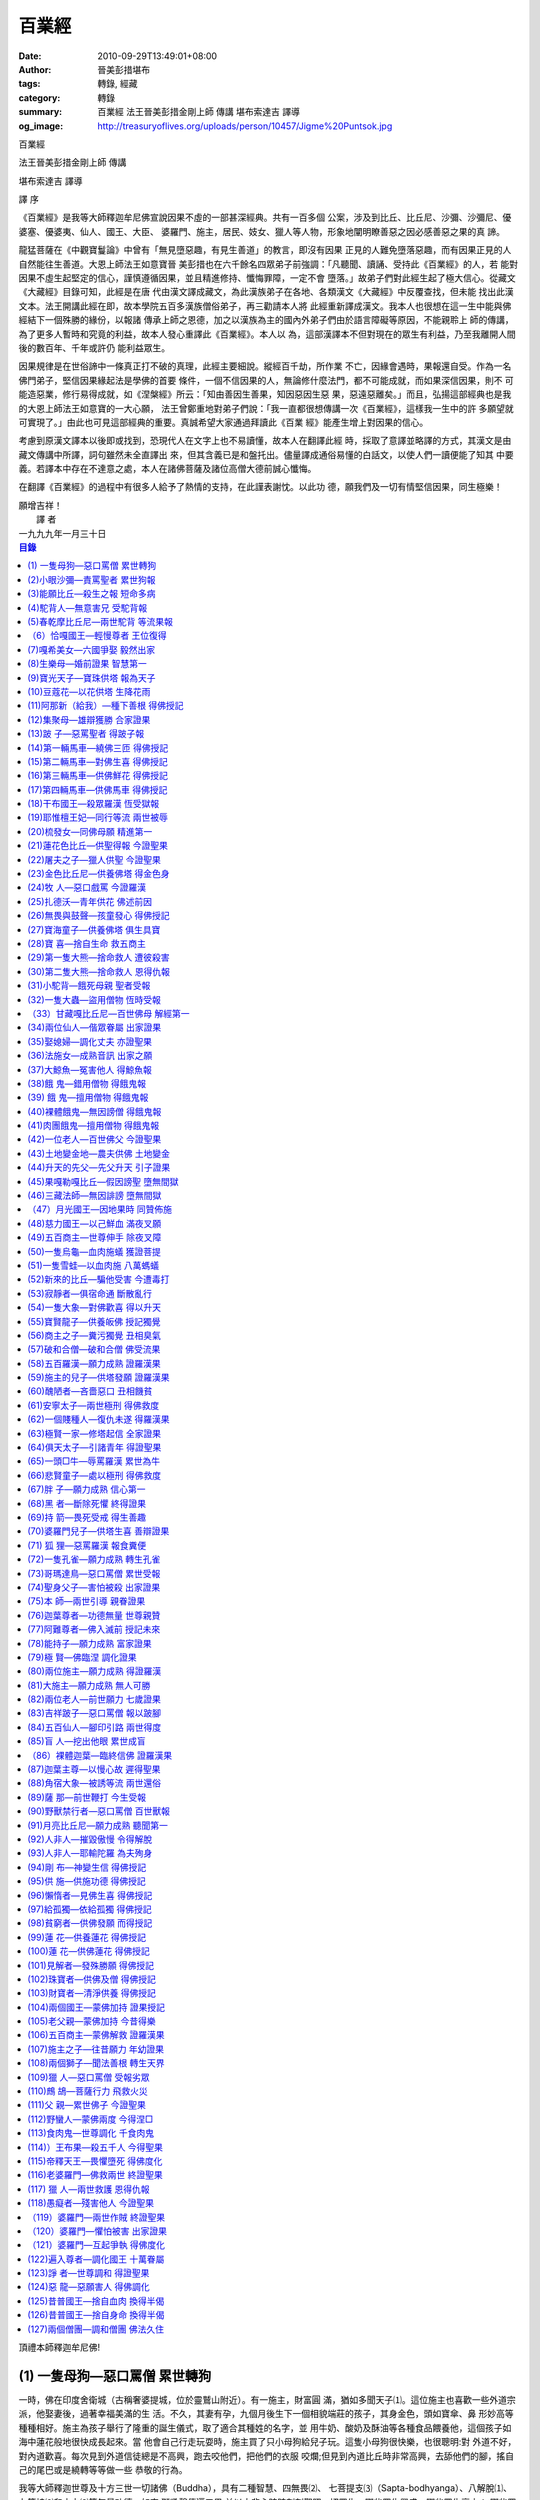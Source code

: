 百業經
######

:date: 2010-09-29T13:49:01+08:00
:author: 晉美彭措堪布
:tags: 轉錄, 經藏
:category: 轉錄
:summary: 百業經 法王晉美彭措金剛上師 傳講 堪布索達吉 譯導
:og_image: http://treasuryoflives.org/uploads/person/10457/Jigme%20Puntsok.jpg


百業經

法王晉美彭措金剛上師  傳講

堪布索達吉  譯導


譯    序

《百業經》是我等大師釋迦牟尼佛宣說因果不虛的一部甚深經典。共有一百多個
公案，涉及到比丘、比丘尼、沙彌、沙彌尼、優婆塞、優婆夷、仙人、國王、大臣、
婆羅門、施主，居民、妓女、獵人等人物，形象地闡明瞭善惡之因必感善惡之果的真
諦。

龍猛菩薩在《中觀寶鬘論》中曾有「無見墮惡趣，有見生善道」的教言，即沒有因果
正見的人難免墮落惡趣，而有因果正見的人自然能往生善道。大恩上師法王如意寶晉
美彭措也在六千餘名四眾弟子前強調：「凡聽聞、讀誦、受持此《百業經》的人，若
能對因果不虛生起堅定的信心，謹慎遵循因果，並且精進修持、懺悔罪障，一定不會
墮落。」故弟子們對此經生起了極大信心。從藏文《大藏經》目錄可知，此經是在唐
代由漢文譯成藏文，為此漢族弟子在各地、各類漢文《大藏經》中反覆查找，但未能
找出此漢文本。法王開講此經在即，故本學院五百多漢族僧俗弟子，再三勸請本人將
此經重新譯成漢文。我本人也很想在這一生中能與佛經結下一個殊勝的緣份，以報諸
傳承上師之恩德，加之以漢族為主的國內外弟子們由於語言障礙等原因，不能親聆上
師的傳講，為了更多人暫時和究竟的利益，故本人發心重譯此《百業經》。本人以
為，這部漢譯本不但對現在的眾生有利益，乃至我離開人間後的數百年、千年或許仍
能利益眾生。

因果規律是在世俗諦中一條真正打不破的真理，此經主要細說。縱經百千劫，所作業
不亡，因緣會遇時，果報還自受。作為一名佛門弟子，堅信因果緣起法是學佛的首要
條件，一個不信因果的人，無論修什麼法門，都不可能成就，而如果深信因果，則不
可能造惡業，修行易得成就，如《涅槃經》所云：「知由善因生善果，知因惡因生惡
果，惡遠惡離矣。」而且，弘揚這部經典也是我的大恩上師法王如意寶的一大心願，
法王曾鄭重地對弟子們說：「我一直都很想傳講一次《百業經》，這樣我一生中的許
多願望就可實現了。」由此也可見這部經典的重要。真誠希望大家通過拜讀此《百業
經》能產生增上對因果的信心。

考慮到原漢文譯本以後即或找到，恐現代人在文字上也不易讀懂，故本人在翻譯此經
時，採取了意譯並略譯的方式，其漢文是由藏文傳講中所譯，詞句雖然未全直譯出
來，但其含義已是和盤托出。儘量譯成通俗易懂的白話文，以使人們一讀便能了知其
中要義。若譯本中存在不達意之處，本人在諸佛菩薩及諸位高僧大德前誠心懺悔。

在翻譯《百業經》的過程中有很多人給予了熱情的支持，在此謹表謝忱。以此功
德，願我們及一切有情堅信因果，同生極樂！

|     願增吉祥！

|                                       譯  者
|                                    一九九九年一月三十日


.. contents:: 目錄


頂禮本師釋迦牟尼佛!

(1) 一隻母狗—惡口罵僧  累世轉狗
+++++++++++++++++++++++++++++++

一時，佛在印度舍衛城（古稱奢婆提城，位於靈鷲山附近）。有一施主，財富圓
滿，猶如多聞天子⑴。這位施主也喜歡一些外道宗派，他娶妻後，過著幸福美滿的生
活。不久，其妻有孕，九個月後生下一個相貌端莊的孩子，其身金色，頭如寶傘、鼻
形妙高等種種相好。施主為孩子舉行了隆重的誕生儀式，取了適合其種姓的名字，並
用牛奶、酸奶及酥油等各種食品餵養他，這個孩子如海中蓮花般地很快成長起來。當
他會自己行走玩耍時，施主買了只小母狗給兒子玩。這隻小母狗很快樂，也很聰明:對
外道不好，對內道歡喜。每次見到外道信徒總是不高興，跑去咬他們，把他們的衣服
咬爛;但見到內道比丘時非常高興，去舔他們的腳，搖自己的尾巴或是繞轉等等做一些
恭敬的行為。

我等大師釋迦世尊及十方三世一切諸佛（Buddha），具有二種智慧、四無畏⑵、
七菩提支⑶（Sapta-bodhyanga）、八解脫⑴、九等持⑵和十力⑶等無量功德，如來
獅吼聲傳遍三界,並以大悲心時時刻刻觀照一切眾生，哪些眾生興盛、哪些眾生衰亡；
哪些眾生具損害性、哪些眾生具善根性；哪些眾生墮惡趣、哪些眾生從中得解脫;哪些
眾生具七聖財⑷（Saptad-hana）等等。如是觀察眾生的種種因緣，即便是大海離開
波浪，佛陀對眾生的大悲心剎那也不會離開的。同時，聖者羅漢⑸（Arahan）亦如
是。

當時，世尊大弟子之一—聖者舍利子（Sariputta）用聲聞眼來觀察世間，知度
化施主的因緣已成熟。一天早上，捨利子身披袈裟（Kasaya），手持缽盂（Patra）
到舍衛城化緣去。當走近施主家時，那只母狗遠起相迎，一如既往，舔舔舍利子的雙
足，又搖搖尾巴，然後右繞三匝，作出非常恭敬的樣子。施主見此情景，心想:這隻狗
真是很有善根！它只不過是墮入惡趣的眾生之一，卻對這位比丘如此的恭敬，此比丘
肯定是位大德。一個傍生尚能如此，我畢竟是個人，更應對他恭敬承事。便親自迎請
舍利子，祈求到他家應供，尊者默許了。施主心生歡喜，將尊者請入家中，敷高座，
並親手供養飲食，尊者也如理受食。飯食訖，準備洗缽，施主知受供圓滿，便祈傳
法。舍利子以神通觀察他的根基、意樂及隨眠煩惱，傳授了相應的佛法。因聞法的不
可思議加持力，施主以智慧金剛摧毀了二十種薩迦耶見⑴（Sakaya-Dithi），得到聖
者預流果⑵位（Sotapanna Phala）。舍利子與他交談良久便回去了。得果後施主生
大歡喜廣行佈施，求施者從四面八方蜂湧而來。其財源如井水般令眾生取之不竭。施
主也常請舍利子應供，並為母狗祈求傳法。舍利子給它傳了相應的法，母狗也以恭敬
心來聽受。這時，施主心想:我現在得到聖果，還是這只母狗的恩德。若不是它去迎接
尊者的話，我也不可能供養尊者，更不可能得到聖者的果位。對我來說，母狗的恩德
確實很大。從此，他更加善待這只母狗。

有一天，母狗生病了，施主請舍利子尊者給它誦經。舍利子尊者對母狗與施主傳
了：諸行皆無常（Sabbe Sankhara Aniccam），諸行皆痛苦（Sabbe Sankhara
Dukkham），諸法皆無我（Sabbe Dhamma Anatta），涅槃即寂滅（Nibbana
Nirodha Hoti）。尊者說:「若對我生歡喜心的話，墮入傍生界的眾生也能脫離惡
道。」說畢，就回去了。不久，母狗去世了。施主前去請問尊者:「我的母狗死了，現
在該怎麼辦？」尊者對施主說:「將母狗的屍體放於靜處，它的肉體會腐爛，但骨架以
後會有很大用處。」施主聽後便按照尊者的吩咐將母狗的屍體放在一個非常寂靜的地
方。

母狗死後，其靈魂又投胎到施主妻子體內。九個月後，施主的妻子生下一個女孩。這
個女孩相貌端莊、眉毛黝黑、鼻形妙高、頭如傘蓋、雙臂修長、身色金黃等各種相
好。施主為她舉行了隆重的誕生儀式，取了適合種姓的名字，並以牛奶、酸奶、酥油
等餵養她。她如海中之蓮很快地成長。長大後，舍利子見到她，叫她去聽法，但她正
值青春年少，性情嬌縱，不肯去聞法。這時，舍利子把靜處母狗的骨架放到她的面
前。突然，她憶起了自己前世的情形。（譯者:確實，現在的年輕人尤其是大城市的姑
娘們，應該把前世的骨架放在她們面前或前世某種的因緣，使她們也能回憶前世該多
好啊！）當她憶起前世的一些因緣時，內心生起無比的憂愁，思維:前世是舍利子為她
傳法，依舍利子的加持，使她離開了傍生界，今得人身，故尊者對我的恩德很大。因
此，她對舍利子非常感激，心想:現在我應立刻往尊者面前聞法。她當下就堪能聞法。
當時，舍利子觀察她的根（Indriya）、界（Dhatu）、意樂、精進（Viriya）及隨眠
煩惱（Kilesa），然後傳與她相應的法，她以智慧金剛摧毀了二十個薩迦耶見，得到
預流果位。得果後，她馬上將袈裟披在肩上，對尊者舍利子恭敬頂禮，並且如是呈白:
「我現在已得聖者果位（Ariya Phala），我願意在釋迦牟尼佛（Sakyamuni
Buddha）的教法下出家，行持梵淨行（師言:這裡是先得聖果後現出家相。按道理是
應先皈依受戒後得果。過去的一些公案是這種程序，而此處不然。）尊者告訴她說:
「出家可以，但要請求你的父母同意。」她得到了父母的同意後，舍利子把她帶到眾
生主母（Maha Prajapradi）前，落髮出家，受具足戒，眾生主母為她傳了相應佛
法。後來她自己也精進修學，斷盡了三界煩惱，獲證羅漢果位（Arahat）。（譯者:
這樣很好，原來是只母狗，後來變成女人，開始不願學法，後來學法終於證得羅漢果
位。）證果後，在她的境界中:黃金與牛糞等同，虛空與手掌無別，並具足種種神變。
諸天讚歎她的功德，眾天神恭敬她。因以往昔作狗時是舍利子為它傳法，而今為人時
又是舍利子為她傳法。故她對舍利子懷著深深的感激之情，（師言：小乘的羅漢是如
此對上師念恩報恩，那麼大乘密宗弟子更應該銘謝上師的大恩。但是現在末法時代的
眾生，上師無論怎樣攝受弟子並傳殊勝密法，念恩報恩者又有幾人？這也許是末法的
一個標誌。）經常頂禮尊者，報尊者的恩，也時常對舍利子說:「尊者，您對我的恩德
很大，曾經我為傍生，是您把我從傍生界中救出來;今我得聖果，也是您把我從輪迴中
救度出來。」因她經常對舍利子說這類感激的話，舍利子身旁的比丘們聽見了。有一
次，比丘們問舍利子:「為什麼這位比丘尼（Bhikkhuni）天天說非常感謝您，您使我
從傍生界(Tiracchana Dhatu)中得到解脫。尊者問他們:「你們是否還記得，原來我
們有位施主，他家的那只母狗嗎？」「對，對，是有只母狗(Soni)，它對我們很
好。」尊者說:「它就是這位比丘尼的前世。當時，我對它傳法後它對我生起無比的歡
喜心，死後轉生為施主的女兒。她現在能回憶前世，所以經常說些感激我的話。」眾
比丘聽後，對因果生起了很大的信心。又往世尊前請問:「世尊，此比丘尼以何業感，
轉成一狗身？又以何業感轉為人身？又是以何因緣而對佛陀與舍利子生大歡喜心？不
僅在佛的教法下得出家並且獲證羅漢果位？唯願為說。」

世尊告曰:「諸比丘，此乃她前世業力與今世的因緣。所謂前世的業力:早在賢劫人壽
二萬歲時，如來、正等覺、人天導師迦葉佛（Kassapa Buddha）出世。當時在印度鹿
野苑（Isipatane Migadaye），有位施主家有一女，相貌莊嚴。長大後，對迦葉佛生
起無比的信心，並在迦葉佛的教法下出家，精通三學、清淨戒律（Sila）、具足梵行
（Brahmacari）等等殊勝功德，並是傳授佛法的一位說法上師。傳法後，她得到許多
供養，如各種飲食、衣藥等，但她自忖:我一個人享受這麼多供養，意義不是很大。就
發心將所有財物供養僧眾。後來，她找了僧尼二眾，把她每次所得供養物供養僧眾
（Bhikkhu Sangha）。這些僧眾的生活也是全由她來供養維持。有一次，這位比丘尼
遇到急事請求僧眾幫忙，但沒有一個人願意幫她。都說:『我們很忙，要讀經不能捨離
善法而去幫你。』這位比丘尼頓時生起大嗔恨心，便惡口相罵:『我平時對你們事事時
時關照，供養你們，為你們做那麼多事，可我遇到一件急事，你們誰都不肯幫忙，你
們一點良心都沒有，像母狗一樣。』她用『母狗』來罵僧眾，她自己造了很大的惡業
（Akusala Karma）。（師言：因果方面的報應，應從中瞭解。本來這次講《百業
經》，希望聽法人越多越好，但人就是這樣剛強難化。聽法的人很少，許多堪布活佛
也因種種原因外出，堪布活佛也好，大德高僧也好，如果沒聽此《百業經》，將來可
能在取捨因果方面會有些差錯。不管什麼人，若沒聽此經，以後做事因果自負，希望
各位認真地聽。今後特別注意，不應用如『母狗』等惡名來責罵別人。平時講話必須
有禮貌，經常觀察自己的語言，不要造惡業。）僧眾覺得她如此惡口相罵很不應理，
就問她:『你是什麼人？我們又是什麼人？』那位比丘尼生氣地說:『你們是出家人，
我也是出家人。』僧眾們告訴她:『有點不同，雖然都是出家人，但我們當中有已得果
位的聖者，你畢竟是個凡夫，這樣惡口罵人造了很大的罪業，會使你在輪迴
（Samsara）中感受痛苦（Dukkha）的。所以，你應該以最大的後悔心來好好地懺悔
你的罪業。』聽此話後，這位比丘尼覺得言之有理，便在後半生中更加精進行持淨
戒，常求懺悔。她臨終時發願:願我一生中持戒供養的功德，使我能生生世世投身富貴
之家，相貌莊嚴，並於釋迦牟尼佛出世時，在其教法下得出家身，證羅漢果！同時又
發願:願我於僧眾前惡口罵人之罪業不要成熟！（師言：有些業你不想成熟，但很快成
熟。）雖然她臨終時如是發願，可這個惡業最先成熟，並且轉五百世母狗之身。其它
的願也如理如實地成熟。這是她前世的業力，那麼今生的因緣又是什麼呢?是她做母狗
時對舍利子生歡喜心和信心，以這個信心轉為人身，這是她今生的因緣。（師言：在
迦葉佛教法下出家持戒的人，在釋迦佛時能證得果位;在釋迦佛教法下受居士戒以上的
人，在彌勒佛（Maitreya Buddha）教法下能證得果位。如果其中破了戒，在賢劫千
佛中任一佛的教法中能得解脫。我們在釋迦佛教法下若不破戒定能在彌勒佛的教法下
證得果位。若破了戒，在余九百九十五尊佛的教法下得證果位。）（譯者：這些觀點
是榮素班智達《邊法辯》講義中的教證，所以我們大家應該注意因果，另一方面至少
也要受居士戒。要特別注意我們對僧眾的態度，作為堪布管家有時會對僧眾說些不入
耳的話或不好聽的比喻，但若自己有很大的懺悔心作懺悔，是否能懺悔清淨也很難
說！不過上師說過念四十萬金剛薩埵心咒能懺淨，自己也有點安慰。以上的這個公案
對大家啟發不小，應從因果取捨方面注意。）


(2)小眼沙彌—責罵聖者  累世狗報
++++++++++++++++++++++++++++++

一時，佛在舍衛城。城中有一施主，財富圓滿，猶如多聞天子(Vaisravana)。其子成
人娶一賢妻，共度幸福美滿的生活。不久，其妻有孕，九個月後生下一個非常莊嚴的
孩子。誕生那天，施主為他舉行了隆重的賀生儀式，並取適合種姓的名字。家人用牛
奶、油餅、酸奶等餵養他。他長到會獨自玩耍時，施主給他買了只小狗。（師言：經
中公案多有相同，但不要以為是千篇一律而是共同業力所感。）小孩子非常歡喜經常
餵養小狗，（師言：其實小狗不用喂，自己一生下便會吃。）並把它帶到路邊教它咬
人，後來它咬人著實厲害。

我等大師釋迦世尊及十方三世一切諸佛（Budd-ha），具有二種智慧、四無畏、
七菩提支（Saptabod-hyanga）、八解脫、九等持和十力等無量功德，如來獅吼聲傳
遍三界，並以大悲心時時刻刻觀照一切眾生，哪些眾生興盛、哪些眾生衰亡;哪些眾生
具損害性、哪些眾生具善根性;哪些眾生墮惡趣、哪些眾生從中得解脫;哪些眾生具七
聖財（Saptadhana）等等。如是觀察眾生的種種因緣，即便是大海離開波浪，佛陀對
眾生的大悲心剎那也不會離開。同時，聖者羅漢（Arahan）也是對眾生時時刻刻地觀
照著。

當時，聖者舍利子(Sariputta)以聲聞眼(Sava-ka Catu)觀照世間眾生，知道施
主(Pindadayaka)被調化的機緣已成熟。於是，一天清晨，尊者著衣持缽往施主家化
緣(Pindapata)。施主遠遠就看到了舍利子，正准備迎接，但那只久馴了的狗猛撲向
舍利子狠狠地撕咬，將尊者咬得鮮血直流。施主見此情景立即趕開狗兒，把舍利子請
到家中，將傷口清洗乾淨包紮好後，在舍利子前作了懺悔並請尊者受供。尊者默許
了。施主敷墊請尊者入座，親手供養美味佳餚。飯食已訖，尊者將剩下的食物餵了那
隻狗，小狗兒很歡喜。施主見尊者受食已準備洗缽，便請傳法。尊者觀察施主的根基
和隨眠煩惱(Kilesa)，傳給他一些相應的法，施主以智慧金剛摧毀了二十座薩迦耶見
(Sakya Ditthi)之山，證得預流果(Sotapanna)位。之後，才皈依受戒。他又對舍利
子祈求道:「請您接受我們有生之年的飲食供養。」但舍利子說:「在你家也可以，可
我還要利益其他眾生。」（師言：當時這位施主想請尊者只接受他家的供養，現在有
些居士也是這樣:「這是我的上師，這個活佛是我們的活佛，不是其他人的上師、活
佛」，有些「活佛」呢？也是執著「這個居士是我的施主，故他不能到其他活佛前供
養，否則我要與他斷絕關係！」）

施主得果後，發心更加廣大，常常迎請舍利子來受供。舍利子來的時候那隻狗已
不再咬他了，也不咬其他人了。（師言：也許因為舍利子喂了它糌粑，不過，印度可
能沒有糌粑。）倒是每見尊者來就遠起相迎，恭敬地看著尊者，舔尊者的雙足、右繞
三匝等。尊者應供畢又護送尊者遠遠的一段路程。（師言：大約有學院到洛若鄉那麼
遠吧。）有一次，舍利子來施主家應供，那隻狗照例遠迎又遠送，臨別時，仍舊舔舔
尊者的足、右繞三匝。可返回的路上不幸被一群狗咬死了。它死後，神識轉生到施主
家，施主的妻子又懷孕了。

舍利子以神通觀知那隻狗在回去的路上被群狗咬死，其靈魂已投生到施主妻子的胎
中，想前去度化這隻狗。便獨自一人去施主家了。施主很遠就見尊者獨自走來，他既
高興又遺憾，心想:象尊者這樣的大阿羅漢竟然連個侍者也沒有。便問道:「尊者，像
您這樣的大阿羅漢，連侍者也沒有嗎？」舍利子說:「現在我沒有侍者，也沒有弟子，
你能不能幫我找個侍者或弟子？」當時施主說:「現在我沒辦法找到，但我的妻子懷孕
了，若這孩子生下來是個男孩，長大後就給您作侍者。」（師言：若是女孩也就沒辦
法了。若是女子給一位大阿羅漢作侍者，在戒律(Sila)上是不如法的。）這時，舍利
子對施主說:「長者既出此言，那我們就一言為定！」說畢就回去了。過了九個月，施
主的妻子生了一個莊嚴的男孩，可他的眼睛非常小。家人照例為他舉行了賀生儀式，
取名時，因他眼睛非常小的緣故，就給他取名—小眼。施主用牛奶、酥油及酸奶餵養
小眼。他如海中蓮速長成人，年值豆蔻，聰明伶俐，智慧無礙。於文、武、理、術無
不通達，並對像、馬、天時、地理等八種觀察也都精通。舍利子尊者見小眼已長大該
出家了。一天早上，著衣持缽又到施主家化緣。施主很高興地接待了尊者。尊者對施
主說:「小眼未出生前，您已答應給我作侍者，像您這樣的大長者不會言而無信吧！那
麼現在能不能將小眼給我？」施主歡喜地叫來小眼，並說:「尊者，我一定言而有
信。」又對小眼說:「在你未出生之前我已答應將你送給尊者作侍者了，現在你應該好
好地侍奉尊者。」小眼也高興地說:「這是您對孩兒最大的恩德，我一定好好地侍奉尊
者。」捨利子立即給小眼剃度，並將他帶回經堂給他傳了一些法。小眼也非常精進努
力，最後斷盡了三界(Tisso Dhatuyo)煩惱，證得了羅漢果位。在他的境界中:黃金與
牛糞等同，虛空與手掌無別，遠離世間八法⑴(Loka Dharma)。諸天讚歎他的功德。
這時舍利子是位羅漢，小眼也是位羅漢，但小眼仍是做侍者。一次，小眼給尊者洗腳
時，見尊者腿上有個很大的疤痕，就問:「尊者，這麼大的傷痕是怎麼回事？」尊者
說:「請你想一想這個傷痕是怎麼來的。」小眼羅漢能知前世後世，所以他當時就觀知
是自己前世做狗時咬傷了尊者。接著，他觀察到前世的前世他還是一隻狗，一直連續
觀到前五百世都是狗。這時他又以宿命通⑵來觀察他自己的後世，若不是遇到尊者，
他後五百世仍就轉狗身。此時他悲喜交集，（師言：依止善知識非常重要，若不是上
師的話，我們可能會繼續輪迴。但若遇到一個大成就者，今後我們當中的許多人是不
用再輪迴了。小眼也如是，若沒遇上舍利子，他仍需五百世做狗。遇到尊者，憑其對
尊者生起信敬心之故而獲得人身，再也不需做狗了。在我的周圍，一些人比較辛苦。
一方面較累很可憐；另一方面他們做各種事情也有一定意義。當然，我不是大成就
者，但給他們傳法也有一定的智慧和清淨戒律的功德。另外，在說法上師前即使作芥
子許的小事，功德也很大，能摧毀輪迴的根本，這是至關重要的。）對舍利子生起了
極大的信心與感恩之情。心想:我有生之年不作比丘，僅以沙彌身來恭敬承事尊者，聊
報尊者之恩。並對尊者說:「您對我恩深似海，將我從傍生中解救出來，我願在有生之
年不做比丘，僅以沙彌身份來恭敬供養承事您，祈能報尊者之恩。」後來許多比丘勸
小眼沙彌:「你應當受具足戒，為什麼不受？」他說:「我在舍利子尊者前發願不受具
足戒，只當沙彌。」「為什麼在尊者面前這樣發願？」「因為尊者對我恩德很大。」
「是怎麼樣的大恩？」小眼沙彌就原原本本地將經過告訴了眾比丘:「我前世為狗，後
遇尊者的攝受而得人身，沒有尊者的攝受，我還將轉狗身五百世。因尊者的恩德，所
以我發願今生以沙彌身對尊者承侍。」
   
眾比丘聽後，往佛陀前請問:「世尊（Bhagava），以何因緣，小眼沙彌轉生成狗？以
何因緣，若沒遇到舍利子還將轉狗五百世？以何因緣，後得人身具大福報？以何因
緣，雖得人身眼睛甚小？又以何因緣，他對如來生歡喜心並於佛的教法下得羅漢果
位？」世尊告曰:「諸比丘，一切業果皆不會成熟於地（Dhatu）、水（Ab）、火
（Tejo）、風（Vayu）之上，所作善惡亦不會成熟於外境之上，而是成熟在自己的五
蘊⑴（Panca Khanda）、十二處⑵（Ayatana）、十八界⑶（Dhatu）之上。」即說
偈曰：「縱經百千劫，所作業不亡，因緣會遇時，果報還自受。」（師言：對因果
（Hetu Phala）要有一定的信解，這是佛教徒起碼的標誌。若對因果無信心則修什麼
甚深的法，所得和意義都不大。我們首先應該了知果報是眾生的業感。這個業有善有
惡；有定業有不定業；有今生受有來世受。來世中，有一百劫後受的，也有十萬劫後
受的。所以，眾生的業感在時間、果報上是各不相同的。現在一些人以為:今天造一個
善業，今天能得到善報;或今天造個惡業，今天就要得到惡報。這是不瞭解佛法中因果
的緣故，若真正瞭解的話，當知「緣合應時際，其果定成熟。」還有些人說：「我一
生念佛、參禪，為積累資糧做了許多佈施等善業，但我心裡仍是煩惱，家庭不和順，
生意又不好，不知三寶的加持力哪裡去了？因果是虛妄的吧！」這都是很大的邪見。
釋迦教法中也沒說造業是即造即成熟,而是說「百劫（Kalpa）不毀滅」。即使經過一
百個大劫，其業果也是不會毀滅消失的。所以，業果是有今生報也有來世報。如以前
的瓦蒙格西造論誹謗密法，他與一千多眷屬一起活生生地由裂開的地縫墮入地獄
（Niraya）,這是現世現報。又如今生經常供養上師、僧眾，自己今生中許多事業也
很順利圓滿，也是現世現報。還有如五無間罪(Panca-Nantariya)是來世成熟的，甚
至有歷經幾大劫、幾十劫以後才成熟。）（譯者：現在漢地、台灣有這樣的現象，如
果來了一位上師給別人加持，別人的病馬上就好了，那別人就認為這樣的上師是有能
力的上師，是位高僧大德;若上師加持後病沒好轉，則認為這位上師至少是沒有加持
力，更不可能是位大德，甚至對三寶也失去了信心（Sadha）。這是一種不懂因果的邪
見。當年，法王如意寶(Cinta Mani)去台灣尤其擔心諸如此類的事情。總之，有些業
報通過上師加持今生能解決;有些業報雖然通過努力，少許今生能解決，但大部分有待
來世。因此，我們對因果報應應該長時間來作觀察，否則，對因果生邪見，對上師三
寶生邪見，唯有造更為嚴重的惡業而已。目前，世界上相信因果、如理取捨因果的人
非常少。若能將此《百業經》成書流傳，肯定會廣利群生的。法王在此也作了較廣的
論述與教證，但在此是有側重地略作些翻譯。）世尊講畢此偈復言:「諸比丘，曾在賢
劫人壽二萬歲時，人天導師、如來（Tathagata）、正等覺（Samma Sambuddha）迦
葉佛出世。在印度鹿野苑（IsipataneMigadaye），有一施主，財富圓滿如同多聞天
子。其妻子生下一個相貌莊嚴的孩子，長大後對迦葉佛的教法生起了無比的信心，便
祈求父母同意他出家。出家後他精通三學⑴，具足種種功德，成為一位非常著名的說
法上師。這樣一來，有許多人供養衣藥飲食，其財富非常充裕。可他想:這麼多財物一
個人用不完，應該供養僧眾。他自己又為法師又當管家，培養僧才，也多方聯繫施主
供僧。每次供僧時，他專門安排幾個負責人。有一天，他將自己和其他施主的財物一
起供僧，但到中午僧眾卻沒吃到飯，也沒人負責供齋。便問:「今天由誰負責？」有人
告訴說是某某比丘負責。原來這位羅漢比丘因上午為僧眾作事，到中午有點兒困，便
回房坐禪去了，所以僧眾沒吃到飯。這位羅漢比丘眼睛很小，於是，這位精通三藏
(Ti-petaka)的大管家就在僧眾前，瞇起眼睛示意大家:『今天就是像我這樣的小眼人
負責，讓大家沒吃到飯。』然後，他又去面罵這位比丘:
『我對僧眾經常供養，也聯繫多方施主來供養僧眾，可你呢？自己吃得飽
飽的，也不管僧眾事，自己去坐禪，簡直象狗一樣！』（師言：平時不要
給他人取綽號、叫惡名。在我們五明佛學院這類情況較少，但有少數人喜
歡給他人叫什麼大鼻子、小眼睛、小個子、大胖子等。或說：「那個大個
子不在！」若這樣，也許自己後五百世一直轉生為大個子，看起來很不莊
嚴。所以，往往我們一不小心在生活中造了很多惡業。那位法師大管家惡
口罵的是位羅漢，而我們這裡有許多是發了大菩提心的菩薩。若對境是大
乘菩薩，其惡口相罵的業報將是不可思議的。對此，我們很多人不重視也
不知道有這樣的因果報應，故從此，在生活中一定要謹小慎微。）那位羅
漢比丘覺得他惡口罵人造了很大業，便立即對法師管家說:『你覺得你是
什麼人？我又是什麼人？你不應該這樣吧。』他卻回答說:『你是出家人
我也是出家人，這有什麼？』羅漢比丘說:『你是凡夫而我已經證得羅漢
果位，你這樣說話果報很大，應該好好懺悔。』聽了此話，大管家自忖不
應理。最後，他一生中厲力懺悔罪業且對羅漢比丘常頂禮懺其前愆，對三
寶恆時恭敬並廣弘佛法。臨終時，他發願:願我一生中修習梵行
（Brahmacari）及恆時供養僧眾的功德，使我生生世世財富圓滿，將來在
釋迦世尊出世時令佛歡喜，得以出家現證羅漢果位;願我惡口責罵聖者的
果報不要成熟。諸比丘，當時大管家即今小眼沙彌也，因他惡罵(Pisuna-
Navaca)羅漢比丘(Arahan- Bhikkhu)故，五百世轉為狗身。若沒能遇上捨
利子，後五百世仍舊為狗。又以其願力成熟，他生在財富圓滿的施主家，
於我教法中出家，後證得羅漢果。這就是小眼沙彌的前後因緣。」（譯者：
這個公案告誡我們，平時不要給他人取惡名更不能用傍生來代叫一個人，
其果報是不可思議的。大家要明白銘記這個道理。）（師言：我們現在應
觀清淨心，在我們五明佛學院，我覺得至少有三百多位得地菩薩，這是毫
無疑問的。那麼平時，我們說話、辦事一定要謹小慎微。雖然在顯現上有
些菩薩似乎有煩惱，行為似乎也不如法，但這也許是大乘菩薩度化眾生的
善巧方便。故我們需護持自心，不能隨意惡口罵人，更不能欺負他人，不
然的話造無量的罪業。）


(3)能願比丘—殺生之報  短命多病
++++++++++++++++++++++++++++++

一時，佛在舍衛城。有一施主，財富圓滿，猶如多聞天子。其有一
子娶妻之後，一同愉快地生活著。但美中不足的是膝下無子，因此他們常
常祈禱諸天尊，如帝釋天⑴、大梵天⑵、土地神、森林神等。後來，因祈禱
和其它因緣的和合，其妻子終於懷孕了。她非常高興地告訴丈夫:「我身
已有孕且右側偏重，可能會生個男孩。」同時，她發願:「願我的孩子將
來孝順父母，行持善法，對整個家族及自己的種姓有大利益。」聽到這些，
大施主的兒子非常高興。為了保養妻子的身體使其身心舒暢，他特地在自
己的房子上為她蓋了一座宮殿，宮內冷暖適宜，設備齊全，還有五味飲食、
動聽的音樂等，非常舒適。

我等大師釋迦世尊及十方三世一切諸佛（Budd-ha），時時刻刻觀照
著一切眾生的苦樂。即便是大海離開波浪，佛陀對眾生的大悲心剎那也不
會離開。聖者羅漢（Arahan）亦於晝夜六時中觀照著世間眾生。這時，阿
那律⑶（Anuruddha）尊者用聲聞眼觀知一位最後有⑷者已投胎到施主家中，
並且施主家人被調化的因緣已經成熟。尊者同時又觀知應該是聲聞調化而
且是由他親自去。這樣，尊者阿那律去了施主家，為他們傳了相應的佛法。
施主一家對尊者生起很大的信心，並皈依（Sarana）了三寶，守持居士五
戒⑸（Panca Sila）。施主從此做廣大的佈施，求施者絡繹不絕，其財富
也是取之不盡。

一天，阿那律尊者獨自一人去施主家。施主驚訝地問:「尊者，您這
樣的大羅漢怎麼會沒有侍者呢？」尊者說:「我找不到侍者，你能否替我
找一個？」施主馬上說:「我家兒媳已懷孕，若生下來是男孩，一定送給
尊者作侍者。」尊者說:「長者，既如此發心，那就一言為定。」說畢，
尊者便走了。

九個月後，施主的兒媳生下一個很端莊的男孩，具足身色金黃等種
種相好，家人為他舉行了隆重的賀生儀式。因為家人祈禱了很久才得以滿
願，故為孩子取名「能願」。家人請了八個姨母以豐富的營養食品來餵養
他，孩子如海中之蓮很快地成長。長大後，他開始學習各種文學、武術、
天文、曆算等世間學術，並且無不通達。此時，尊者觀察到他出家因緣已
成熟，便著衣持缽去施主家化緣。尊者見到這個孩子就問施主:「這就是
那個還未生下來就已答應給我做侍者的孩子吧！」施主說:「確實是。」
並把他叫到身邊，對他說:「孩子，在你還未生下來的時候，我已答應把
你交給尊者作侍者了。」這個孩子聽了，非常高興地說:「這是長輩對我
最大的恩賜，我會好好地侍奉尊者的。」言畢，阿那律尊者就把能願帶回
經堂給他剃度、皈依、授戒、傳法。能願比丘非常精進，前夜後夜都不睡
眠而勤於修持。有一次，他得了重病，父母聽說後，馬上帶著藥品等來寺
中探望他。幾天過後，能願比丘仍舊病情嚴重，可父母因家務繁忙，不能
長時間在寺院裡照顧他。為此，他們去請示阿那律尊者:「尊者，我們身
為俗家，家事繁忙，寺中久住多有不便，能否開許能願比丘回家養病呢？」
尊者觀知能願比丘回到家中也能證得羅漢果位，於是就開許了。能願比丘
被父母接回家中，遵醫囑多方治療。漸漸地，能願比丘對病苦生起了無比
的厭煩心，於輪迴生起了出離心。他勵力精勤，最後，斷除了一切煩惱，
在家中證得阿羅漢的果位。（譯者：也許出家人在家裡也可以證悟大圓滿，
但我本人沒神通，不敢開許你們回家，對在家中得證悟有些懷疑。所以，
你們請假回去看病，尤其是平時很精進、持戒又清淨的出家人向我請假時，
我心裡很痛，經常不准假，這樣許多人沒有斷傳承。雖然當時你們可能對
我有點不高興，可我總覺得出家人回家沒多大意義，因為很多僧人容易受
環境的影響。如今社會也比較亂，若清淨僧人既便是死在靜處，也是很圓
滿的。）

能願比丘得果後，觀察父母及家人的根基，給他們傳了相應的法，
他們用智慧金剛摧毀了薩迦耶見（Sakaya Ditthi），得證預流果
（Sotapanna）位。能願比丘再觀察自己的前世時，知道自己前世是人，
前世的前世也是人，但每次得人身都是短命多病。（譯者:這個公案主要
說明殺生的果報是短命多病，相信會對大家有益。若對因果有更進一步的
認識，相信大家今後在如理取捨因果方面會有很大的進步。）由於能願比
丘在生生世世感受這樣的報應，故他對自己的肉身生起厭煩心，就顯示身
體放光、出水、出火及閃電等各種神變，最後即趣入無餘涅槃⑴（Maha
Parinibbana）。涅槃後，他的父母用白、黃、紅、藍四色布包裹其遺體，
準備抬到屍陀林去，但眾人無論如何都抬不動遺體，便到阿那律尊者前請
示。尊者覺得也許是能願比丘前世的願力所致，便往世尊前白言:「世尊，
能願比丘在家中圓寂了，但大家都抬不動他的遺體。」世尊告諸比丘言:
「羅漢比丘已在家中圓寂了，所有比丘應該去供養他的遺體，我也同去。」
世尊便率眾比丘一同前往。眾生主母（Maha Praja-pradi）聽到此事後，
也帶著五百比丘尼一同前往。同時，給孤獨長者⑵也帶許多優婆塞(Upasaka)
和優婆夷(Upasika)前去。這樣，佛與四眾弟子(Catu Pari-sa)都集聚在
能願比丘家。優婆塞們請求世尊由他們將能願比丘的遺體抬到屍陀林去，
世尊答應了。他們就將遺體抬到屍陀林後，四眾弟子(Catu Parisa)在遺
體前發願，並以各種花香等作供養。最後，將遺體火化(Sarira Nissanda)，
並為能願比丘造了遺塔(Cetiya)。（師言：現在修塔很多都不如法，按規
矩：佛有佛的遺塔，菩薩有菩薩的遺塔，羅漢有羅漢的遺塔。現在很多人
不管是什麼上師、師父，一旦圓寂了就造塔子。有些寺院有很多塔，「這
個是某某方丈的塔」，「那個是某某當家師的塔。」在《大圓滿前行》中
講過，如上師是佛的化身，應按佛的遺塔來造；如是凡夫則不能造佛塔。
你們最好翻查歷史。）（譯者：你們以後作金剛上師、方丈、大和尚、阿  黎
時，應告訴弟子最好不要為自己修遺塔，即使修了也沒多大用處。若是一
位聖者，不修塔也可以；若是個凡夫，修了遺塔或許對其轉生有很大的危
害。）當下，世尊為四眾弟子(Catu Parisa)傳無上甚深妙法。待傳法圓
滿後，諸比丘請問:「世尊，能願比丘往昔造了什麼業，今生在富貴之家
卻受短命多病的業報？」世尊言:「諸比丘，能願比丘前世所造的業，無
論是善是惡，其業果都不會成熟於外境的地(Dhatu)、水(Ab)、火(Tejo)、
風(Vayu)上面；一定成熟在自己的界(Dhatu)、蘊(Khanda)上。如偈雲:『縱
經百千劫，所作業不亡。』眾比丘，曾在賢劫人壽四萬歲時有位國王，在
國王的聚樂王宮前，住了一位大臣，大臣有兩個兒子。大兒子因對輪迴中
眾生的生、老、病、死生起厭離心，就去森林裡靜修三十七道品(Bodhi-
Paksika)等妙法，爾後證得無上正等覺(Samma Sambuddha)，於眾生轉十
二大法輪，他就是賢劫中的第一尊佛—俱留遜佛⑴（Krakucchandha
Buddha）。小兒子從小行為放蕩，喜歡殺生邪淫等惡行，尤其是喜歡打獵，
曾傷害了成千上萬條生命。後來，俱留遜佛回宮傳法，他的弟弟也被教化
皈依佛門，受了居士戒。之後，他發心修一些經堂、供養僧眾，並發願：
願我生生世世財富圓滿，願我生生世世令如來歡喜，並在如來教法下出家，
證得羅漢果位！後來，他因殺生的果報成熟，無論投生哪一道都是短命多
病。又因他供養僧眾及修建經堂的功德，使他生生世世財富圓滿，得受如
來教言，又在我教法下出家證得羅漢果位。」眾比丘復次請問:「世尊，
以何因緣，能願比丘的遺體眾人抬不動？」世尊復言:「在賢劫人壽兩萬
歲時，人天導師(Satta Deva Manusanam)、如來(Tathagata)、正等覺(Samma
Sambuddha)、應供(Lokavidu)迦葉佛(Kassapa Buddha)出世。印度鹿野苑
(Isipatane Migadaye) 有一施主生了個孩子。這孩子出家後得羅漢果趣
入涅槃(Nibbana)。（這孩子的上師就是現在的能願比丘）。涅槃後，羅
漢的上師把遺體供養起來，並發願:願我將來在釋迦佛教法下得羅漢果，
入涅槃時，佛與四眾弟子(Catu Pa-risa)也供養我的遺體。因此願力成熟，
故今日我與四眾弟子(Catu Parisa)去供養那具抬不動的遺體。」世尊如
是說。（譯者:這個公案主要講殺生的報應。這是從人壽四萬歲一直到人
壽八十歲之間，一個漫長的因果報應的過程。正如世尊言：「縱經百千劫，
所作業不亡。」大家要牢記在心間。）


(4)駝背人—無意害兄  受駝背報
++++++++++++++++++++++++++++

一時，佛在舍衛城。有一施主，財富圓滿，猶如多聞天子。（譯者:
當時印度很富裕，每位大施主都富如多聞天子，但現在很貧窮。這是不同
時期眾生所感的依報不同。）其有一子娶妻後，共度幸福美滿的生活。其
兒媳懷胎九月，生下一個莊嚴的男孩。全家為他舉行了隆重的賀生儀式，
並給他取了一個適合種姓的名字，以各種飲食精心餵養。這孩子長大後，
學習各種文學、天文、地理，觀察象、馬、珍寶等世間學術，無不精通。

一天，孩子突然生病了，背上長出個大包，腰也佝僂彎曲，成了個
駝背人。家人多方求醫，花了許多錢治病也無濟於事。最後，他們決定請
當時著名的大德們來為孩子醫治駝背的病。印度當時的外道六大本師如弗
蘭利、迦葉子、弗利子等是非常的出名。（師言：釋迦世尊居兜率(Tusita）
天時，外道很興盛，故世尊發願降臨南瞻部洲救度被迷惑的眾生。)於是，
施主供養外道六大本師財物、飲食等並作禮祈求:「你們是當今出名的大
德，於過去、現在、未來世間的一切無不通達。現在，我的孩子重病在身，
求你們醫好他。」當時，六本師們用一些藥物、咒語等用心地醫治，仍不
見效。施主一友是佛教徒，提醒他說:「您不要皈依那些外道本師，應該
皈依我等大師釋迦牟尼佛。世尊是能仁遍知(Sabba-Vidu)，無所不能的！」
施主聽後，歡喜無比，便前往拜謁世尊，世尊為他傳授了一些法要。爾後，
施主又祈求世尊率眷屬於次日到家中應供，世尊默許了。施主非常高興，
回到家中作了很好地準備。第二天，他又親自去迎請世尊及眾弟子。世尊
披上袈裟，手持缽盂，率眾弟子前往施主家。駝背孩子看見遠處走來的世
尊，尤其見到佛的三十二相好⑴(Devatimsa Maha Purisa Lakkha-nani)，
心中數數歡喜，安樂無比，勝過了十二年的禪悅(Samapatti)，竟然激動
得在床上跳了起來。這麼一跳，他的背立即直了，恢復如常人一樣。便對
世尊生起了無比的信心，馬上到世尊前恭敬、頂禮、供養讚歎。見此，施
主是喜於心而樂於形。雖然，他沒明說請佛陀來給孩子治病，但如今未經
治療而痊癒了。他們對世尊恭敬頂禮，敷起高座，請世尊及僧眾分別入座，
以最上品的飲食作供養。圓滿後復請世尊傳法。傳相應的法畢，他們都以
智慧金剛摧毀了二十種薩迦耶見，得到了預流果位。（師言：世尊在世時
人人修法都能立即證果，善惡也是現世受報，而現在呢？我們修法不能很
快得果，業報也不會很快成熟。很多人有這樣的邪見。我們應了知:釋迦
世尊住世時即是果期，修法者馬上證果，尤其是證小乘果位非常快；現在
是教期末後，修法是不會馬上證果，但業力的本性是不變的，所謂『縱經
百千劫，所作業不亡。』將來一定會證果的。）當時，痊癒了的駝背人心
想:世尊治好了我的病，斷除我的痛苦，使我獲得了安樂，為報佛恩，我
應該生生世世出家。他經父母同意後，到世尊前合掌頂禮，隨佛出家受近
圓戒⑴（Upasama-pada)。(師言:佛陀傳戒不同於現在，當時是通過語句傳
戒，不需很長時間。)出家後，佛陀給他傳法。他精勤修持，不久，斷盡
了三界煩惱，獲證羅漢果位。在他的境界中:黃金與牛糞等同，虛空與手
掌無別，具足無量功德。諸天齊讚他的功德。

時諸比丘請問:「世尊，此人以何善業得生富貴之家？以何惡業彎腰
駝背？以何因緣得佛親自加持而恢復如常？為何於您教法下斷盡煩惱證得
羅漢果位，請為吾等演說？」世尊告曰:「諸比丘，早在賢劫人壽二萬歲
時，人天導師(Lokavidu)、如來(Tatha-gata)、正等覺(Samma Sambuddha)
迦葉佛(Kassapa—Buddha)出世，鹿野苑有一施主，他的兒媳生了雙胞胎，
家人興慶，作了賀生，給雙胞胎取了適合種姓的名字，並用豐美的食品喂
養他們。長大後他倆對迦葉佛深有信心，經父母同意後得以出家受戒。他
倆認為迦葉佛教法中聞思修是得道的根本，故請問迦葉佛:『世尊，我們
應該先聞思還是先修行呢？』世尊告訴他們:『先聞思然後再修行。』（師
言:在迦葉佛出世時也是聞思修很重要。以前，世親菩薩也說過，釋迦牟
尼佛的教法最著重於聞思修，若無聞思修僅形式而已。）（譯者：前年一
位活佛在某學院住了兩年後回本寺院，抵達寺院後便立即召集了所有僧眾
說:「咱們寺院內沒有聞思修，只不過是個形式而已。」可那位修建寺院
的老喇嘛聽後怒氣衝天，負氣欲走，活佛急忙好言相勸：「修寺院是聞思
修的助緣，別無它意。」又經多方勸解才平息下來。從此，活佛在寺院中
再也不敢對僧眾提聞思修了。由此可見，現在的人不懂聞思修的重要性，
往往僅耽求形式上的造作，卻忽略了聞思修行。）這樣，他倆白天聞思，
但每到夜晚休息時，那個頑皮的哥哥就去耍弄他那溫和穩重的弟弟，經常
壓在他身上。日久弟弟很生氣，開始起煩惱。一天，他拿了個大磚石裹在
他自己的衣服裡，這時哥哥又故計重施耍弄他，結果哥哥的腰擱在磚石上，
把腰椎折斷了，從此再也直不起來，成了個駝背子。弟弟心裡很難過:哥
哥雖然不應該對我無理，可我卻使他殘廢了。帶著後悔的心，他請了許多
醫生給哥哥治療，渴望哥哥能早日康復。不久，哥哥終於恢復如前。因為
生病，哥哥對輪迴生起了無比的厭離之心，更加精進修持，終於證得了羅
漢果位。（師言:生病的好處是能對上師三寶生信心，對輪迴生出離心;不
病的好處是能積累資糧。無著菩薩也如是說。）（譯者：這裡弟弟無意間
傷害了哥哥，當時的哥哥是位凡夫。可見，即使對凡夫作一點損害，其果
報也很大。）弟弟非常高興，便經常恭敬承侍羅漢哥哥。弟弟在臨終時發
願:我一生中出家持戒，願以此功德，能生生世世轉生富貴家，並能在釋
迦佛出世時出家，證得羅漢果，願我害哥哥的惡業不要成熟，若因果無欺
定要成熟，則願釋迦佛親來消除我的痛苦。當時，他害哥哥的業果成熟，
而感今生的駝背，因發善願成熟故，我今天親自來消除他的痛苦，使他能
立即恢復正常，（譯者:如此的發願是一個很好的懺悔方法，我們也該如
此發願，願我們往昔所造諸惡業，最好不要成熟，但若果報成熟也願在彌
勒佛出世時，蒙佛陀慈悲能親自遣除我的一切痛苦，或者願其他任何一尊
佛，甚至祈願法王如意寶(Cinta Mani)成等正覺時，由上師老人家慈悲來
遣除我的痛苦。）今生於富貴之家，並在我教法下出家獲證羅漢果位。」
       

(5)春乾摩比丘尼—兩世駝背  等流果報
++++++++++++++++++++++++++++++++++

一時，佛在舍衛城。有大比丘尼⑴(Bhikkhuni)，名曰春乾摩，她有
眾多眷屬和尼眾經堂。所居附近有許多戒學較高的比丘尼，她們具足種種
神變，經常以各自的神通力到北俱盧洲⑵(Vttara-Kuru)、西牛賀洲⑶
(Apara-Godaniya)、東勝神洲⑷(Purva-Videha)、三十三天⑸
(Trayastrimsat-Deve)及人間富貴的地方去，帶回各種珍寶與美食。見此，
春乾摩比丘尼十分羨慕，心想:我若能像她們那樣該多好呀！她一直琢摩:
要學習神通，可是到哪裡學呢？又跟誰學呢？去跟那些比丘尼學吧，她們
的嫉妒心強，怕不一定會教我，（師言:釋迦佛時代的女性也是有不共的
煩惱，尤其是嫉妒心，無論出家或在家都一樣，故女眾應該認識自己的煩
惱，並對症下藥。）若跟比丘學吧，男女眾說話都遮止，更不要說想學竅
訣了。（譯者:男女僧眾不許說話，在《百業經》中也有如此教證，並非
有人擅自所定。）她天天苦思冥想，終於，她想到了寺院外的六群比丘
(Cha-Bagiyabhikkhu)。春乾摩這時暗自高興，覺得:這些惡行比丘既不受
寺管轄，又不受戒律束縛，誰也管不了，我可以去跟他們學神通。於是，
她就借口供齋與他們聯繫。她親手做許多美味飲食好好地供養了六群比
丘。然後，她說:「我有一個請求，希望你們傳授我一個神變。」六群比
丘對她說:「教，倒是可以。可你要知道，竅訣可不是隨便教人的。按規
矩:教竅訣，對方要麼有大的供養、要麼以學術交換、要麼一生中不傳任
何人。不過，你嗎？如果三個月內天天以飲食供養我們，再供養每人六種
資具，我們可以發心教你一個神通。」聽此言後，春乾摩比丘尼信以為真，
便欣然答應了。三個月當中她按要求供養了六群比丘。三個月過後，她對
六群比丘祈求:「我的供養圓滿了，該教我神通了吧！」他們很爽快地說:
「可以。不過，學神通首先要鍛煉好身體，身體越強壯，神通越容易修出
來。」她趕忙問:「那，我該怎樣鍛煉呢？」他們漫不經心地說:「第一天，
先站在一個凳子上跳下來，依此類推，到第七天從第七個凳子向下跳。這
樣，身體鍛煉得很好了;接下來，第一天從一層樓上跳下來，第二天從二
層樓跳下來，直到第七層樓上跳下來，一直堅持下去。這樣，身體越來越
好，神變也越來越大，以後，在空中飛來飛去肯定沒多大問題。」然後，
春乾摩比丘尼真的去按這個所謂的「教言」去作了，一天、兩天、三天……
結果到了第七天，她從第七個凳子上摔了下來，把腰椎骨給摔斷了，成了
駝背。她痛苦地對六群比丘說：「你們給我教的是什麼神變？怎麼把我的
身體『鍛煉』成這個樣子！」但六群比丘神態自若，蠻不講理地回答說:
「這，我們就不管了，該教你的都教了。」聽到這番話，春乾摩比丘尼生
起大嗔恨心。無論在經堂裡還是在道路旁，逢人便說六群比丘是如何如何
地作騙，使她成了駝背。（譯者:現在有些居士也是先供養，然後說被騙
了。所以，首先觀察供養之境，極其重要。）眾比丘聽說此事後，前白佛
言:「世尊，以何因緣，六群比丘作騙於春乾摩比丘尼?唯願為說。」世尊
告諸比丘:「此乃前世因緣。現在六群比丘騙了她，往昔也曾騙過她。那
是很久以前，印度鹿野苑有位梵施國王，準備興建王宮，請了許多木匠。
這些木匠每天在那些彎曲粗硬的木料上，畫線鑿鋸將木料做得端直平滑，
手藝非凡。一位看國庫的駝背婦女見此情景，心想:這些木匠技藝如此高
超，能否把我的身體也做直了？那些木料彎曲不直又粗又硬，而我的身體
是比較柔軟光滑的，應該更容易做直吧。幾經思考後，她就去對木匠說:
『您們的手藝很不錯，能不能把我的身體做得像木料那樣端直？』這些木
匠說:『按道理是可以。但有個條件，如果三個月內每天供養我們食物，
我們就願意。』聽畢此言，這個駝背婦女欣然應允。三個月過後，她對木
匠們說:『已經供養你們三個月了，現在可以把我的身體做直了吧？』這
些木匠一本正經地說:『是，現在可以了。不過，我們作木料是先在上面
畫線，再用斧子砍、鋸子鋸，這樣木料就做得端直了。同樣，也讓我們在
你身上畫線，再用斧子砍、鋸子鋸，……』聽到這話，那個駝背婦女毛骨
悚然，很害怕地說:『怎麼？用斧子砍？那不就把我砍死了嗎？』木匠們
滿不在乎地說:『那又有什麼辦法？除了斧子砍、鋸子鋸，我們別無它法。』
當時，駝背婦女很傷心，但又不敢向任何人言及此事。諸比丘，當時的駝
背婦女就是現在的春乾摩比丘尼，木匠們就是現在的六群比丘。往昔他們
騙了她，沒滿其願，今世她繼續受騙。」（師言：這是同行等流果⑴。就
是我們人與人之間的親怨若今生不了，則一直生生世世報下去。所以，我
們平時對一個素不相識的人，第一眼覺得很好或討厭，這都是前世的因緣，
大家要明白這個道理。）


（6）恰嘎國王—輕慢尊者  王位復得 
++++++++++++++++++++++++++++++++

一時，佛在舍衛城，有位布德作拉巴  多扎的人。他依佛陀的加持
力遣除了三界(Tisso Dhatu)輪迴的痛苦，獲證了聖者羅漢的果位。尊者
覺得世尊恩深似海，為報佛恩，他決定度化無邊的眾生。依所化眾生的時、
處、因緣等觀察，他觀知南方果賢巴（印度六大城市之一，漢譯薩彌城）
的眾生與他有緣，且度化的時機已成熟。他便披上袈裟、手持缽盂往果賢
巴城化緣。果然，城裡一位著名的大施主和其他眷屬經常供養他。尊者觀
察他們的根基意樂，給他們傳授了相應的佛法。有的人得暖位⑴(Usma
Gata)、頂位⑵（Murdhana）、忍位⑶(Khanti)、聖法位⑷（Lokikagra Dharma）;
有的得預流果（Sotapanna Phala）、一來果⑸（Sikitagami Phala）、不
來果⑹（Anagami Pha-la）、羅漢果⑴（Arahat),有的得金輪王、梵天、帝
釋天;有的得緣覺⑵的果位，有的種下了如來正等覺的種子，更多的人對三
寶(Ti-Ratana)生起了不共的信心。（譯者：一些漢人在我們學院住了一
段時間後，為報答法王如意寶(Cinta Mani)的無比恩德，在漢地興起廣度
眾生的宏偉事業，其弟子肯定也有不同的證悟吧。所以，我們也有這樣的
緣起。）已得果的眾弟子對尊者祈求:「尊者，您對我們的恩德很大，把
我們從三惡趣中解救出來，從此，再也不墮入輪迴（Samsara）中。我們
度過了生死海，越過了骨架山。所以，我們誠祈尊者在有生之年能接受果
賢巴信徒們的供養。」尊者和善地說:「在這裡也可以，但我還要饒益其
他有情。」在場的信徒們都對尊者廣度眾生的大悲心讚歎不已。祈請者們
禮畢尊者後各自回去了，可四面八方朝拜者紛沓而來。

正當此時，恰嘎國王率領著四大軍隊打獵,經過此施主門前時，（師
言：印度的國王總是愛好打獵，殊不知打獵是下劣種姓所為，非國王所應
為，可他們無聊，賴以打獵虛度時日。）國王見施主院內濟濟滿堂，便問
手下大臣:「這個院裡怎麼這麼多人？」大臣說:「聽說有位布德作拉巴  多
扎的人在這裡，所以，有很多人來朝拜他。」國王聽了尊者的名字，知道
他是鄰國一位國王的太子，出家後證得了羅漢果，而且與他尊者的父親是
故友摯交。「哦！原來是那個人，我應該去看看他。」於是，國王等來到
了院內。尊者沒出外迎接，也沒起身，依然坐在法座上。國王頓時不悅，
但還是勉強禮拜了尊者。之後，國王生氣地說:「他畢竟是在我的國土上，
居然敢對我不恭！」大臣們也議論紛紛，對尊者說些失禮的話。國王更是
火上加油，怒氣橫生。打獵返回時，國王說:「我們再去，若那位尊者仍
是那副姿態的話，我就砍斷他的頭。」「對，我們應該如此。」眾大臣也
隨聲附和著。尊者知道國王發了惡願，便向前跨了六步去迎接國王。因勞
尊者親自迎接，國王身上原有的光立即消失了，大地瞬間裂開。見此，國
王非常害怕，他知道是尊者迎接他的緣故，便馬上跪下來向尊者頂禮並祈
求:「寡人愚昧無知，願一心一意求懺悔。」尊者悲顏，慈眼看著他說:「這
對我倒沒什麼，只是您既然知道錯了，好好懺悔就可以了。」國王再三祈
問:「我心發惡願，身造惡業，驚動了尊者，這樣對我的王位有沒有影響？
對我的生命有沒有危害？」尊者安慰道:「不用擔心，對您的生命沒有危
害。但因我前邁六步迎接您的緣故，您將於六個月中失去王位，因您懺悔
的緣故，王位會失而復得。若您對我生歡喜心，則身上的光可立即恢復，
裂開的大地也無害於您。」國王立即生起歡喜心。當下，身光復原，地縫
閉合。國王對尊者作禮，便回宮了。

時過不久，恰嘎國王又帶著四大軍隊去森林中狩獵，捕殺了不少野
獸。當時，國王自己向一方追捕，後來脫離了自己的眷屬，在森林中迷失
了方向。他心中很著急，四處狂奔，得見一牧童家便衝進去了。但牧童不
知道他是國王，只是暫時讓他安住下來一起生活。國王因害怕、著急及委
屈，而神志不清，迷迷糊糊，以至瘋狂。太子、大臣等在森林中四處尋覓，
卻不見國王身影，他們只好作罷回宮。六個月過後的一天，國王手下的一
位大臣忽然又想起了丟失的國王，與眾大臣商量:「我們再去尋找國王吧，
若能找回來，就最好;若是找不回來，則另立太子為國君。」議畢，太子
與大臣共同外出尋找國王。同時，國王的神志已清醒，牧童也認出了他是
國王，準備把他送回宮去。正巧在路上與尋找國王的大臣們邂逅，太子異
常興奮地問:「父王六個月來是如何度日的？」國王便將六個月中如何如
何詳細述說於太子。在他詳述時，聰慧的太子就回想起尊者當時對父王的
授記。便稟白父王事情的前前後後，是應驗了尊者的授記。國王聽畢，也
覺得此事不可思議，頓時，對尊者增上了信心，對太子說:「父王暫不回
宮，先禮尊者去。」他們直奔果賢巴城的施主家去拜見尊者，國王一見尊
者便立即上前恭敬頂禮，祈請傳法，尊者給他傳了相應的法。之後國王請
求:「尊者，您能否接受我在七天中的供養？」尊者默許了。國王心悅神
怡，在七天中，以各種上好飲食供養尊者。受供圓滿後，尊者又給他們傳
了相應的法，他們讚歎尊者的傳法功德後，返回宮中。時世尊與眷屬也蒞
臨果賢巴城住到施主家。恰嘎國王得知後立即去拜見世尊，世尊也對他傳
了法。國王請求:「世尊，您能否在三個月中接受我的供養？」世尊默然
應允。在三個月的廣大供養中，國王總是對尊者另眼相待，其餘比丘眾心
懷不解，便問尊者:「為什麼國王總是特殊對待您？」尊著就將國王對待
他的前前後後告訴了眾比丘，眾比丘聽畢，往世尊前請問:「世尊，以何
因緣，國王先對尊者生嗔心導致身失光色，後生信心使身光恢復？唯願為
說。」世尊告諸比丘:「此乃前世因緣。久遠以前，在追培城裡有位寧布
國王，他在位期間，國泰民安，風調雨順，富裕祥和。寧布國王部下的一
位小國王家降生了位小太子。太子長大後，精通了經詩史學等十八明。這
位穎慧的太子觀察到他的父王時而利於民眾，時而害於民眾，及人生的苦
樂悲歡截然不同而深有感觸。經過日久的觀察，太子生起了一個猛厲的出
離心，便捨棄王位到寂靜的森林中修行。他修得四禪八定⑴、五種神通⑵
（Pancabhinna），成了一位著名的仙人。之後，他回宮傳法，當時，對
他恭敬供養者多不勝數。那位寧布國王打獵路過見到眾多人群，就問大臣:
『怎麼有那麼多人會集？』臣曰:『是您部下的一位小王子修證成仙人，
回宮傳法，所以眾人濟濟。』聽此言，國王心想:以前我們彼此頗為友好，
現應該去看看他。（師言：今世的果報與前世的果報在細節上也幾乎相同。
佛陀曾在經中說:「今生作何業，來世亦受如是果。如今生對某人生嗔心，
後來化解合好，肯定在前世也有同樣的過程，這就是同行等流果。經中佛
說：『造業受報五百世』的喻意即此也。」）寧布國王來拜見仙人時，仙
人也是沒起身相迎，當下國王頓起嗔心，想要殺掉他。正動念之時，國王
身光消失，大地裂開，他害怕極了，立刻到仙人前求懺悔。仙人慈悲地說:
『這對我沒什麼，但您要從因果方面考慮考慮。』國王再三祈求:『我對
您發了噁心，將來對我的王位會不會有影響？對我的未來有什麼報應？』
仙人安慰他說:『您的王位不會有影響，如果您對我生起信心與歡喜心，
身光會恢復如故。』國王立刻對仙人生起了歡喜心，眼前的地裂也合閉了，
身光也恢復了。眾比丘，當時的仙人，即今布德作拉巴 多扎尊者也;時寧
布國王者，即今的恰嘎國王也。因果如是毫釐不爽！」


(7)嘎希美女—六國爭娶  毅然出家
++++++++++++++++++++++++++++++

一時，佛在舍衛城。鹿野苑有位著名的國王—梵施國王。他在位期間，
國泰民安、風調雨順、林園果囿、牛肥馬壯，整個國家呈現一派生機勃勃、
繁榮昌盛的景象。梵施國王如理如法地掌管著這個國家，人們過著祥和的
生活。不久，王妃懷孕，十月後生下一個美麗端莊的女孩，宮庭內外為她
舉行一個隆重的賀生儀式，準備給她取名時，因為王家種姓是嘎希，而她
又天生麗質，秀美非凡，故取名嘎希美女。國王特地為她請了八位姨母，
（師言:世尊時代，印度有個習俗，富家孩子由姨母撫養。世尊亦如此，
只是因世尊的母親在世尊出世七天後與世長辭了。）八位姨母分門別類，
從吃喝拉撒睡到玩耍戲樂無不精心地照顧撫養她，她如海中的蓮花很快地
成長。自幼她便學習各種文武理數、經史詩賦等，並對釋迦牟尼佛有無比
信心，還經常藉父母之力供養三寶。時嘎希美女青春芳齡，窈窕賢淑，其
貌美麗質堪稱世間第一，無與倫比，以至於六國的國王無不知曉，均欲據
為己有。六國各派信使往印度梵施王那裡希求通婚。梵施國王聽後心裡很
是不安。心想:我僅有一女，若答應其中一位，則其餘五國必定挑戰，將
危及到舉國臣民。他有些擔憂，故未答應任何一位國王。六位國王都按捺
不住內心的不悅，各自統帥四大軍隊向鹿野苑進軍，準備搶人。

一天早上，梵施國王登上鹿野苑的城牆時，出現在眼前的竟然是六
國的軍隊。突然，他覺得一切都完了，內心萬分焦急，拖著沉重的步子無
精打采地回到房頂上，托腮凝思。這時，嘎希美女來到梵施國王身邊，見
父王滿面愁容，忙問:「父王為何心事重重？」王曰:「為你」。「為我，
莫非是我貌不夠美？」梵施國王苦笑著說:「不是因為不美，而是因為你
太美了，六國競相爭娶，我一一回絕，以至今日六國兵臨城下，這可如何
是好？」嘎希美女略作思索便問:「父王，女人有沒有自己選擇婚姻的權
力？」（師言:按佛法與法律來說，每人都有婚姻自由，但現在有些地方
的習俗仍是父母包辦婚姻，子女們生活得並不融洽，如果自己選擇的話，
相對會好些。）國王痛快地回答:「有自己選擇的權力。」嘎希美女得到
開許後，對父王寬慰道:「父王，請不要擔憂，您告訴六位國王，我將親
自挑選他們。」國王聽完這些話，心裡輕鬆了許多，便派了六個信使將此
事告訴六位國王，請他們收兵稍候幾天，準備參加候選。六個國王這時都
驕傲地認為嘎希美女一定會選中自己，因此，他們都不約而同地答應退兵
了。信使把情況如實地稟白了國王，國王心想，女兒肯定要出嫁作王妃了，
但不管怎樣，只要國泰民安，吾心足矣。他的心漸漸平靜下來了。

那六位候選的國王各自興修宮殿，身著各種寶飾，帶上大象財寶及
眷屬，幾乎是傾其所有，準時來到了鹿野苑。他們各自為陣，坐在獅子座
上，等候著嘎希美女的到來。嘎希美女著妙衣寶飾，騎著大象，徐徐從每
一位國王面前走過，最後真誠地告訴他們:「我不願與任何人過世間真真
假假的生活，我願意禮拜釋迦牟尼佛！」說畢離去。六位國王及眷屬都看
著她姍姍遠去的背影，都深感失望，但又覺稀有:這麼美麗的女子，卻不
貪戀世間的生活，又不願享受人生的榮華富貴，居然情願皈依佛陀。梵施
國王及眷屬們也目睹了嘎希美女此舉，他們半信半疑地尾隨著嘎希美女觀
其真相。 嘎希美女路途中能騎則騎,不能騎則徒步前行，一路風塵僕僕，
終於到了佛陀聖居。見到佛陀後，她於佛足下合掌，恭敬頂禮，祈求:「世
尊，我願在您的教法下出家，受持淨戒，唯願恩准！」（譯者：這裡嘎希
美女雖被六個國王爭娶，可她毅然回絕，捨俗出家。現在人們聽說什麼歌
唱家、名演員出家了，大家都感到稀奇，這是見識不廣的原因。在我們學
院裡可能也有如嘎希美女般不顧名譽地位、不顧親朋好友的阻攔而毅然走
進西藏，走進喇榮的。）佛陀欣然應允，叫來眾生主母，親自交予。（譯
者：眾生主母乃眾比丘尼之首。現在我們學院尼眾經堂與僧眾經堂間的距
離，就是當年上師如意寶(Cinta Mani)朝聖地印度時，在舍衛城親自度量
了的。並說：以後尼眾會越來越多的，我們是按照舍衛城佛陀當時的大僧
與二僧經堂間的距離來修建我們學院的經堂。）眾生主母給她剃度出家，
授具足戒，傳授佛法。她積累資糧精進修持，斷盡了三界輪迴的根本，證
得了聖者羅漢的果位。在她的境界中:黃金與牛糞等同（無有賢劣），手
掌與虛空無別（顯空無二）。諸天讚歎。尾隨的人們見嘎希美女真的出了
家並證得果位，覺得非常稀有。嘎希美女又去佛前禮謝，世尊也對尾隨而
來的人們傳了法。

時眾比丘請問:「世尊，以何因緣，嘎希美女生帝王之家？以何因緣，
相好莊嚴？以何因緣於如來教法生大信心？以何因緣速證聖果？」佛言:
「這是她往昔的願力。曾在賢劫人壽兩萬歲，人天導師、如來、正等覺迦
葉佛出世時，鹿野苑有一施主，富如多聞天子。施主家的兒媳生了一個漂
亮的女孩。她長大後，對迦葉佛生起極大信心。借父母的力量，她修建了
一座經堂，供佛及僧。經父母同意，她得以出家，一生中她嚴守淨戒，精
進聞思修行。臨終前，她發願:願我今生中，佈施、供養、持戒、聞思等
功德，能於生生世世中，生於富貴家，相貌莊嚴，並於釋迦世尊教法中出
家，證羅漢果。這位發願的比丘尼即嘎希美女，以其往昔的願力成熟，今
生於富貴之家，相好莊嚴，對我生起信心，得出家為尼，證得聖果。（師
言:發願非常重要。每天我們都應以誠心念誦《普賢行願品》來發願，願
我們能生生世世值佛出世並證得聖果，或發願在彌勒佛出世時，獲證殊勝
的解脫果。）


(8)生樂母—婚前證果  智慧第一
++++++++++++++++++++++++++++

一時，佛在舍衛城。（譯者:據說佛在此居住了二十五年，也有說是
二十四年。佛當年所居的遺址尚在，在更頓秋培所著的《印度佛教史》與
許多印度的佛教史上都有明確的記載。佛陀的宿舍、僧眾的寮房等遺址都
非常明顯，前幾年上師如意寶(Cinta Mani)曾親自朝拜。舍衛城距鹿野苑
之間的距離，若乘坐火車約幾個小時的路程，相當於色達去道孚的距離，
因佛在舍衛城居住很久，故許多公案在此發生。）城裡有位薩迦國王，鹿
野苑有位梵施國王，兩位國王因一些爭議而起兵征戰，雙方均是傷亡慘重。
一日，梵施國王又率領軍隊在康丹河邊安營紮寨，氣勢洶洶。薩迦國王也
是不甘示弱，統率大軍不可一勢地湧向康丹河，準備迎戰。雙方交兵，死
傷眾多，兩國兵力相當，作戰良久，難分勝負。正打得難解難分時，薩迦
國王生了位秀麗的女孩，而梵施國王家也生了位端莊的男孩。雙方都歌舞
奏樂，慶賀各自孩子的降生。此時兩國都聽到對方的歡悅聲，於是便派人
探情，得知:薩迦國王得了個王女，梵施國王得了個王子。梵施國王暗自
高興:這是個很好的緣起，雙方對陣時，同時各得一子，將意味著和平的
到來，停戰合親。於是，派一來使與薩迦國王和談:「雖然咱們兩國一直
是兵戈相交，但現在，我方願意停戰，並希望貴國的小王女能許給我國的
小王子和親解結！」薩迦國王聽此很是高興，心想:自己兵戎戰場，操勞
國事，夠艱辛的了，如果兩國和好，正合我意。雙方互相道歉，（師言：
原在爐霍的羅科瑪和宗麥兩個部落曾天天打仗，後來也是採取和親的辦
法。從那時起，部落之間的戰爭就平息了。）還以厚禮互贈。在給薩迦國
王女取名時，國王想:自王女誕生起，戰爭便停止了，自己身心安樂，故
取名生樂母，並精心地餵養她，生樂母如海中之蓮很快地成長著。她自幼
秉性賢善，皈依受戒，好行佈施，經常去尼眾經堂聽經，對釋迦佛生起極
大信心，並證得無來果（Anagami) ，具種種神通及八大解脫⑴(Attha
Vimokkha)等功德。回到宮中，對父母顯示神變並告訴父母:「我已得如是
勝法，不願再享受世間的生活，願於佛陀的僧團中出家，請父王母后恩准！」
父母都說:「你要出家我們無權開許，因你剛生下來就已許配給梵施國王
的王子了，你當去他面前請求。」聽了父母這番話後，王女就說:「好，
我自己去跟王子商量。」而她的父母卻暗派信使對梵施國王說:「你們是
否應擇吉日將王子的婚事辦了，否則，王女若出家了，我們可是沒辦法了。」
梵施國王聽後馬上選定吉日，通知眾人參加王子的婚禮儀式。當天，王子
身著最上好的服飾，王女也是身著妙衣霓裳，被接到鹿野苑。這時，王子
王女各坐在一張凳子上，正準備舉行儀式。突然，王女飛在空中顯示種種
神變，如打雷下雨、閃電發光、下冰雹、燃火等等。並對王子說:「我已
得勝法，不願在欲界⑴(Kama Dhatu)享受，以後您自己隨便，但請您同意
我出家！」王子想了想，覺得王女言之有理，就對她說:「請下來，我好
說，您自己怎麼做都可以。」王子答應了生樂母后，生樂母就高興地對在
座各位傳講了一些佛法。後來，她得到父母的恩准，直奔給孤獨園佛陀座
下。她於佛前雙足下合掌，恭敬頂禮，祈求:「世尊，如有因緣，請世尊
慈悲攝受，我願出家受持淨戒。」佛陀開許了，把她交給眾生主母。眾生
主母為她落發、授戒、傳法，她自己也是勤懇精進，斷盡了三界煩惱，獲
得了羅漢果位，親證殊勝的境界，諸天也讚歎其功德。這時，她已成了尼
眾中智慧第一的聖者。那位王子聽說生樂母已得聖果，也在釋迦佛教法中
出家，他勇猛精進，後來，斷盡了一切煩惱，獲證羅漢果位。

諸比丘請問:「世尊，以何因緣，王子王女皆生於高貴王家？以何因
緣，皆於佛生歡喜心，出家證果？」世尊告曰:「這是往昔的願力所致！
眾比丘，賢劫人壽二萬歲，人天導師、如來、正等覺迦葉佛出世。時鹿野
苑有位財富圓滿的施主，與妻子共享安樂，並對迦葉佛具大信心，二人共
議:『我倆膝下無子，甚多財產也無意義，不如趁有生之年於迦葉佛前作
些功德。』商定後，他倆用自己的財富修一座經堂，供養迦葉佛及僧眾。
後來他倆都在迦葉佛前出家。雖然，他們一生中沒得聖果，但臨終時他們
共同發願:以今生佈施出家之功德，願我們生生世世財富圓滿，生於貴族
王家，值釋迦世尊出世，令佛歡喜，於佛教法中，一起出家，證羅漢果。
他倆如此發願，憑其願力成熟故，今生富貴家，得以出家，並證聖果。今
王子王女即迦葉佛前之夫婦倆也。」（譯者:這個以願力成熟果報的公案
啟發我們：在釋迦佛教法下，如果我們不能證果，但只要好好地發願，將
來在彌勒佛出世時，也能獲證果位，故發願很重要！）
                

(9)寶光天子—寶珠供塔  報為天子
++++++++++++++++++++++++++++++

一時，佛在舍衛城。時有一天子名曰寶光，財富圓滿，眾寶瓔珞莊
嚴週身，光芒四射。一天晚上，寶光天子來到世尊所居聖地—給孤獨園。
他對世尊以鮮花供養，頂禮求法。世尊觀察他的根界意樂，傳了相應的法，
他以智慧金剛摧毀了薩迦耶見，證得預流果位。之後，便飛回天界去了。
當天晚上，許多前後夜精進不眠的比丘們見到世尊處光芒普照，推測可能
是帝釋天(Sakra Devanam Indra)、大梵天(Maha Brahma Deva)或四大天
王來到世尊前。

次日，諸比丘請問:「世尊，昨晚是不是帝釋天、大梵天或四大天王
等來世尊前？」世尊言：「不是，是寶光天子，他身具寶光遣除黑暗，來
到吾所，祈求傳法。吾傳給他相應的法後，他證得聖果，飛回天界了。」
復次眾比丘請問:「世尊，寶光天子以何善業，今為天子，身具寶光，還
來世尊前求法得果？」世尊告諸比丘曰:「這是往昔的善業良願成熟之故。
眾生所作之業，不會成熟於外境的地、水、火、風上，而是成熟於其蘊(Khanda)
界(Dhatu)處。所謂:縱經百千劫，所作業不亡，因緣會遇時，果報還自受，
其果定成熟。在賢劫人壽二萬歲時，我等大師、如來、正等覺迦葉佛出世。
印度有位施主，其財富如多聞天子。施主對迦葉佛具大信心，把迦葉佛的
指甲和頭髮放在塔裡常作供養，並在塔上裝飾各種寶珠，寶珠光芒四射，
僧眾們也借此光做事，他還修建經堂、供養迦葉佛及僧眾。（譯者:我們
學院中有些人在暗處、路口等裝燈照亮行人，可能藉此功德以後也轉為光
明天子。所以供佛、供僧、供塔並以珍寶等裝飾，其功德無量。以後，哪
位願意積功德，可以在佛像前或經堂裡供蓮花燈或酥油燈等，其善果不可
思議。）施主自己也皈依三寶，守持淨戒，臨終時殷重發願:以此功德，
願我生生世世財富圓滿，身具寶光，於釋迦世尊教法下證果。這是寶光天
子往昔因緣，當時的施主即寶光天子，現在成熟往昔的願力，身為寶光天
子，財富圓滿，於我教法下得證聖果。」（師言:發願很重要，願力不可
思議。我的傳承弟子都應發願往生極樂世界，發《普賢行願品》裡的願。
這樣，往生極樂世界非常殊勝容易。以後度眾生也方便，在此有許多教證，
不再贅述。）


(10)豆蔻花—以花供塔  生降花雨
+++++++++++++++++++++++++++++

一時，佛在舍衛城。有一巨富施主，娶妻後過著幸福的生活，但美
中不足的是一直膝下無子。他們祈禱諸天，後來眾緣會合，一位最後有者
入了施主妻子的胎中，妻子高興地告訴了施主。施主特地為她建了一座富
麗堂皇的宮殿，內有甘美的飲食，優雅的音樂，讓她能很好地保養胎兒。

我等大師釋迦世尊及十方三世一切諸佛，具有二種智慧、四無畏、
七菩提支、八解脫、九等持和十力等無量功德，如來獅吼聲傳遍三界並以
大悲心時時刻刻觀照一切眾生，哪些眾生興盛、哪些眾生衰亡;哪些眾生
具損害性、哪些眾生具善根性;哪些眾生墮惡趣、哪些眾生從中得解脫;哪
些眾生具七聖財等等。如是觀察眾生的種種因緣，即便是大海離開波浪，
佛陀對眾生的大悲心剎那也不會離開。同時，聖者羅漢亦如是。

這時，阿那律尊者觀知施主全家被度化的機緣已成熟。便獨自一人，
著衣持缽去施主家化緣(Pindapata)。施主見尊者獨自走來，疑惑不解地
問:「尊者為何沒帶侍者？」尊者說:「我沒有侍者，您能幫我找一個嗎？」
施主痛快地說:「我的妻子懷孕了，如果生個男孩，將來就給尊者作侍者。」
說定後，尊者就回去了。

九月懷胎，分娩那天，產房內外，芬馥四溢，室內還降下豆蔻花雨，
故施主給嬰兒取名為「豆蔻花」。施主夫婦用上好的食物精心地餵養豆蔻
花，他如海蓮般很快地長大了，並對世間學術甚為精通。此時阿那律尊者
了知豆蔻花出家的因緣已成熟，又到施主家化緣。慈祥地對豆蔻花說:「你
沒出世之前，你父親已把你給我作侍者了。」豆蔻花很高興，願隨尊者左
右，施主亦是言而有信。尊者就把豆蔻花帶回經堂，給他剃度、受戒、傳
法。不久，豆蔻花證得羅漢果位，具有聖者的一切境界，諸天共贊其功德，
他自忖:一切功德成就來源於世尊的慈悲加持，為報佛恩，我應去度化有
緣的眾生。而度化的因緣在哪裡呢？他觀知首先要度化的就是自己的父
母，便於父母前顯示種種神變。施主夫婦對三寶生起了無比的信心，皈依
佛門，精進修法，以智慧金剛摧毀了薩迦耶見，獲得預流果位。

時諸比丘請問:「世尊，豆蔻花以何因緣，相好莊嚴?降生時，降下豆
蔻花雨，芬馥四溢?出家後，令佛歡喜，證得聖果？祈為我等開示!」佛告
比丘:「曾在賢劫人壽二萬歲時，人天導師、如來、正等覺迦葉佛出世。
時印度鹿野苑，有位施主，富如多聞天子，他的兒子對迦葉佛具有無比的
信心，後來出家精通三藏(Tipetaka)。他覺得不僅應聞思修行，還應供僧
積累資糧。就把自己所有的財物資具都供養了僧眾，把佛的毛髮與指甲做
成塔，常以鮮花供養，多用豆蔻花等各種花蔓供養，並發願:以此善根，
願我生生世世轉生富貴之家，相貌莊嚴，入胎、降生時，均降下豆蔻花雨，
（譯者:在佛堂、佛像、佛塔前供一束花，尤其鮮花，功德很大，同時，
要好好發願。上師亦如是言：一定要發善願，不要發惡願。願力是不可思
議的。以前在色達的丹堅神山有位修行人，發了一個惡願。後來，惡願成
熟，成了新龍的惡官宮布澤仁，殺了很多眾生。因為，他是瑪哈嘎拉為本
尊，唸咒一億，當時很多人欺負他，他就發下了惡願。如今我們在這麼殊
勝的環境裡，一定要發善願，不發什麼衣食住行方面的，而是發往生西方
極樂世界的大願。）將來能於釋迦佛教法下證得聖果。這時，父母也隨兒
子發願將來仍作他的父母，聞法得果。當時的施主夫婦就是現在的夫婦倆，
其子即豆蔻花。豆蔻花及其父母對我生起歡喜心，在我的教法下證得聖
果。」（譯者:這個公案與前一個公案都是說明：發願非常重要，發善願
尤為重要，千萬不能有一念的惡願，一起惡念應馬上懺悔，如果隨惡念行
下去，其後果不堪設想，願力成熟的果報現前，將是不可思議的。望諸位
道友切切銘記！）


(11)阿那新（給我）—種下善根  得佛授記
+++++++++++++++++++++++++++++++++++++

一時，佛在舍衛城。一天早上，世尊身披袈裟(Kasaya)、手持缽盂
(Prata)到城中化緣(Pindapata)。當時，有位施主供養了許多甘美的食品，
其中有『拉達』（麵餅或食團），不遠處的婆羅門兒子見到了『拉達』，
飛跑到世尊前祈求:「給我吧！」世尊沒有立即給他，略作思索，便對他
說:「你說一聲『我不要』，然後，我再給你。」這個婆羅門兒子迫不及
待地照說了，世尊很慈悲地把『拉達』給了他。這一幕情景，被在一旁的
給孤獨長者看見了，他立即勸婆羅門兒子:「世尊已圓滿了一切功德，施
主供養世尊的食物，凡夫是不能受用的，假若你將『拉達』還給世尊，我
可以給你五百嘎夏巴涅（印幣單位）。」貪心的婆羅門兒子聽聞此言，喜
出望外，馬上將『拉達』還於世尊，高高興興地到長者家中，取得了五百
嘎夏巴涅。世尊化緣畢返回經堂。

時諸比丘請問:「世尊，以何因緣此婆羅門子貪心甚重？見諸食物皆
說『阿那新，阿那新！』，又為什麼世尊初時不給他『拉達』，要他說『我
不要』後再給他？唯願開示。」

世尊告諸比丘:「此婆羅門子貪心很重，於百世、千世中見到什麼食
物都說『阿那新』，生生世世中從未說過『我不要』。今天，以此因緣，
讓他說一句『我不要』，給他種下一個善根，等到將來有位山王如來出世
時，他將以此善根於山王如來教法下出家，並證得阿羅漢果位。」世尊如
是對眾比丘講述了前後的因緣。（譯者:這個公案主要是講:眾生無始以來
的貪心非常猛烈，對財、色、名、食、睡，皆是無止境的貪求。但我們是
修行人，當貪心生起來的時候，要徹底地對治。初時是困難些，但是，我
們在生貪心的剎那應該儘量捨棄它，無論是貪財或貪人，這種貪心能放下
的都應放下，若實在放不下貪慾心，則正當貪心生起時應立即懺悔或發善
願斷除此垢心，將來並於某位如來出世時，願以此善根於其教法下出家，
甚至獲得一定的果位。目前，社會上的人們每天只想發財。日夜為賺錢絞
盡腦汁，今天賺到了，明天還想賺更多，真是貪心無止境。在他們的腦海
中從未有過佈施、供養的概念。偶爾做一點小佈施、小供養，以此不明就
理地種下了一個善根，憑此善根而在來生中也能獲得一定的功德。這就是
此公案給我們的啟迪：勿以善小而不為）。
   

(12)集聚母—雄辯獲勝  合家證果
+++++++++++++++++++++++++++++

一時，佛在王舍城。愛達下些拉的地方，有位蓮藏國王，在他統治
的這片土地上，舉國祥和安寧，財富圓滿，無病無災;田野裡苗肥禾壯，
道路旁果木成行，到處都呈現出一派繁榮昌盛的景象。蓮藏國王如理如法
地管理著國家，與王妃共同享受著美好的生活。王妃懷孕後，心中不由自
主地產生一種新的念頭:如果與任何人進行辯論，則自己一定會獲勝。她
將這個念頭告訴了蓮藏國王，國王詢問婆羅門相士:「我的王妃懷孕後產
生想與人辯論的新念頭，我把世上所有雄辯家都邀請來與王妃辯論，是否
有意義？」相士說:「有必要，也有意義。若是辯論，王妃一定會獲勝;若
不辯論，則王妃很可能會殘廢或出現嬰兒六根不具等違緣。」果然，王妃
在辯論中獲勝了。懷胎九月，王妃生下一個相貌莊嚴的女孩，宮中為她舉
行了隆重的誕生儀式，準備給她取名，因她入胎後，集聚眾人與王妃辯論
之故，取名為集聚母。剛出生的集聚母，父王母后安排了八位姨母來照料、
餵養她。她如海中之蓮迅速地成長。稍大後，她在宮中學習文字及其它學
問，並在短短時間內，精通了世間的一切學問，聰慧的集聚母與世上許多
善辯者進行辯論，但從未輸給他人。一天，國王問她:「你已經長大了，
將來你希望自己與什麼樣的人一起生活？」她非常堅定地說:「世上的美
貌我不希求，世上的財富我也不希求，唯有辯才勝過我者，父王可以將女
兒許配給他。」國王聽後也很讚歎王女的志向。於是，通告全國將設辯論
擂台，選招駙馬。此時，印度南方有位日悟辯論大師，他英俊瀟灑、財富
圓滿、具足辯才，一路風塵僕僕經過了大大小小的城市，終於來到了蓮藏
王的國家。國王熱情地接待他，讓他與王女展開辯論。辯論中，集聚母見
日悟大師一表人才，談吐瀟灑，就生起了貪心，心不在焉無意贏他，結果
敗在日悟大師手下。蓮藏國王對日悟大師也非常滿意。於是，將女兒許配
給他，並按當地習俗舉行了盛大的婚禮。日悟大師也成為蓮藏王手下的重
臣。

集聚母婚後，懷胎十月，生下了一個相貌莊嚴的男孩，為他取名呷
達亞那。他在父母的精心照料下很快地成長，年齡尚幼，便精通了十八明，
到十六歲時，已是辯才無礙。他自忖:自己的辯才在整個南瞻部洲也是無
與倫比的。因此，他很驕慢。在王宮附近的一位優婆塞見他是如此驕慢，
就勸告他:「太子，不要太驕慢了。據說在印度中部有位悉達多太子，這
位太子降生時，婆羅門相士就預言:此太子若在家即是金輪王⑴;若出家則
成就如來、正等覺的果位！後來， 悉達多太子捨卻王位出家，現已證得
無上菩提。他相好莊嚴，功德圓滿，相比之下你不及他的十萬、百萬、千
百萬分之一，你若見到他，內心的驕慢(Atimana)肯定會被摧毀。」當呷
達亞那太子聽到佛陀的名號時，汗毛豎立，淚水橫溢，頓然生起了無比的
歡喜和信心。他按捺不住內心的喜悅，立刻到父母前請求，要於釋迦佛座
下出家！父母難以勸阻，就和藹地說:「不要著急，等我們把家中內外事
情安排妥當，我們也隨你一起去釋迦佛前出家。」幾天後，一切安排妥當，
合家三人前往舍衛城。很遠的地方他們就見到了佛陀的三十二相金身，當
下生起了無比的歡喜心，對佛陀頂禮供養，祈求傳法。世尊給父子授比丘
戒，眾生母給集聚母授比丘尼戒，並給他們傳法，他們各自精進，都獲得
羅漢果位。在他們的境界中：黃金與牛糞等同，虛空和手掌無別。得諸天
共贊。（譯者:在藏族中全家出家的甚多，漢族則多是只有父親出家或者
只有母親出家，很少有全家出家的。）

諸比丘請問世尊:「呷達亞那以何因緣相貌莊嚴，財富圓滿，具足辯
才？以何因緣於世尊教法下全家出家，皆獲證羅漢果位？唯願為說。」世
尊告諸比丘:「早在賢劫人壽二萬歲時，人天導師、如來、正等覺迦葉佛
出世。印度鹿野苑有一婆羅門，婆羅門之子對迦葉佛深具信心，於父母前
祈求出家。最初，父母不答應:『我們只有你一個孩子，你出家了父母以
後怎麼辦？』但經不起兒子的懇求，最後還是同意他出家。這個孩子在迦
葉佛前出家，並將迦葉佛的指甲、毛髮等供在塔中，也常對僧眾做廣大的
供養，對他們恭敬頂禮。後來，他發願:以今生恭敬供養等的功德，願我
以後生生世世中財富圓滿，相貌莊嚴，十六歲時精通一切學問，具足所向
無敵的辯才，並且我的父母也具雄辯才能，將來在釋迦佛教法下出家，摧
毀三界煩惱，證得羅漢果位。父母聞此願，同時也發願:願我們來世於釋
迦牟尼佛教法下出家證果;願來世為其父母，具雄辯才能。諸比丘，你們
是怎麼想的？迦葉佛時的那位比丘就是現在的呷達亞那，當時的父母即現
在的呷達亞那的父母。眾生的願力不可思議，現在他們的願力已如是成熟
了。迦葉佛與我的功德與威力等皆等同。」


(13)跛  子—惡罵聖者  得跛子報
+++++++++++++++++++++++++++++

一時，佛在舍衛城。有一位大施主(Pinda Daya-ka)，他的妻子生下
一個跛腳的孩子，故此夫婦倆為之取名為『跛子』。跛子長大後，父親覺
得:跛子以後也不會有很大的前途，不如讓他學裁縫，依一門手藝來維持
生活。施主將這個想法告訴了妻子和兒子。跛子遵父命學裁縫，不久，他
的手藝已很好，在城中也是小有名氣。

一次，當地舉行一個大型宴會，有位施主的妻子想去參加，苦於沒
有禮服，就在朋友家借了一套。但不小心在宴會上把禮服弄破了，她很擔
心別人知道，無法還於主人。回到家中，丈夫出去了，她心想:最好快把
跛子裁縫請到家中，把禮服縫好就可以還給主人了。她趕忙去把跛子請到
家中，關緊大門準備讓他縫補禮服。正當此時，她的丈夫從外面回來了，
邊敲門邊高聲叫:「開門！」她聽到丈夫的叫門聲害怕極了，（一方面丈
夫不在家，自己將跛子請到家來有失婦道;另一方面，又擔心丈夫知道自
己弄破了借來的禮服。）真是心急如焚，不知如何是好！無奈她只好把跛
子裝在大口袋裡，手忙腳亂地把口袋捆好，藏到隔壁的房子裡。她喘了口
氣，定定神後便開門迎接丈夫。她假惺惺地對丈夫說了番溫情話，然後，
夫婦倆就上床睡覺了。半夜，一個小偷溜進了她家，黑夜中小偷四處亂摸，
結果摸到了那個大口袋，再上下仔細摸了摸，覺得捆得又緊又好，自忖:
可能是個無價之寶。心中暗自得意:得到這個如意寶，我的子孫七代不會
再受貧困之苦，財富無窮匱也。他欣喜若狂，背起這個裝人的大袋子就跑。
走了一程，明月從東山升起，月光下，他扛的袋子淅淅瀝瀝流出水來，這
是因跛子呆在口袋裡太久，忍不住撒尿了，可這個小偷卻覺得:唯有水晶
如意寶在月光下才會流出甘露，現在正巧是月亮升起來的時侯流下甘露
來，必定是如意寶。想著想著，他心裡更加歡喜，步伐也更快。最後，走
到住有五百個土匪的森林中。他們一看這個小偷興致勃勃地背個大口袋滿
載而歸，就問:「你到底背了什麼東西？」小偷自豪地說 :「什麼東西？
這次我可是得到個無價之寶！我們在座的各位都應該高興，以後七代的生
活都可以解決了。」眾賊聽他這麼一說都急著要馬上打開看。小偷滿有把
握地說:「打開就打開吧！」於是，眾賊一擁而上，將口袋打開一看，他
們都愣了：除了一個殘廢的跛子外，哪裡有什麼「如意寶」啊！眾賊有的
煩惱，有的失望，有的驚奇，有的覺得好笑。那個小偷在一邊一言不發，
痛苦不堪，無精打采地坐著。

原來入睡的夫婦，夜間妻子醒來還惦記著口袋中的跛子，就躡手躡
腳地去隔壁房子裡，怎麼也找不到那個大口袋，於是就唱了支歌:「屋中
的口袋喲，不知去何方？誰人背走了，我心喜而悲;林中眾賊喲，不知有
何感？有的失望又驚奇，有的痛苦又可笑。」那群盜賊湊在一起商量:「這
個跛子對我們一點用處也沒有，乾脆把他祭供藥叉算了。」（譯者:藥叉
是需血肉供的。）於是他們在藥叉像前堆了一些柴薪，準備將這個跛子活
活焚燒以供藥叉。強盜們把跛子拉到藥叉像前，這時跛子心想:「徹底完
了！世界上能救我的人在哪裡呀？」他終於想到:唯有釋迦世尊能救我。
這時，他便開始一心一意地祈禱:「眾生的怙主啊！釋迦世尊請快來救我！」

諸佛如來時時刻刻觀照著每一個眾生的苦樂，即便是大海離開波浪，
佛陀對眾生的大悲心剎那也不會離開。跛子一心一意地祈禱世尊，世尊悉
皆了知，於是就化成一個藥叉的形象來到眾賊集聚的森林中。當佛陀顯現
於眾賊前時，他們非常歡喜，又很稀奇:「今天，我們正準備作供，藥叉
真的親臨了。」這個「藥叉」告訴眾賊:「你們將此人釋放了，不要殺他。
若能這樣，我可以給你們傳授相應的法。」於是眾賊放了跛子，然後一齊
祈求「藥叉」傳法。當時，世尊觀察他們的根基，給他們傳了相應的法，
五百盜賊都摧毀了薩迦耶見，證得了初果(Sotapanna)聖位;那位跛子也獲
證了不來果(Anagami)。（譯者:這個跛子初為裁縫，後在施主家口袋裡呆
一晚，又在森林裡差一點兒被作為祭品，最後得到佛陀的救度而證得不來
果位。所以，人生的道路是多種多樣的，看到這些公案後會覺得：確實芸
芸眾生各有各的人生道路；在座的各位以前的道路可能是曲折的，以後的
道路可能會有不同的酸甜苦辣，時常靜靜思維也是對人生有甚多感慨。無
論如何對上師三寶的信心不能退失，同時要仔細取捨因果呀！）五百盜賊
證得初果後，世尊復現相好莊嚴,眾賊見之無不合掌恭敬頂禮，並祈求在
佛陀教法下出家。佛陀攝受他們並為之授戒傳法。他們精進修持，終於摧
毀了三界煩惱，同證羅漢果位。

此時的跛子因六根不具足不能出家而生起慚愧心，他想:我這個人
太可憐了，假如我身根具足，我一定會在佛陀的教法下出家，獲證羅漢果
位。因他如是發心，他的腳立即不跛了，身也立直了。他歡喜無比，馬上
去佛前祈求出家，佛陀同樣攝受他，為他授戒傳法，他自己也精進修持，
最後獲證了羅漢果位。

時諸比丘請問:「世尊，以何業感，他今世為跛子？又以何因緣他能
復原並得出家證果？唯祈開示，願樂欲聞。」佛言:「此乃前世業力所致。
曾經賢劫人壽二萬歲時，人天導師、如來、正等覺迦葉佛出世，(譯者:大
家也許會認為：《百業經》中怎麼多是迦葉佛出世時的因緣，於釋迦教法
時成果的公案？這是因為若沒有在迦葉佛前發願之因，也就不會有在釋迦
佛教法下出家證果之果，是共業成熟之故。如今我們在座的四眾弟子(Catu
Parisa)今在釋迦佛教法下共同修學佛法，此共同善業力，將在彌勒佛教
法時共同成熟因緣。每每憶起十多年來，我一直給你們傳法，你們一直聽
我講法，我想這也是往昔就結下的殊勝緣份吧！)鹿野苑的一位施主有兩
個兒子，大兒子對佛起信，精進修持後證得無來果。他洞察到世態炎涼、
俗世的是非而生起厭離心，對迦葉佛生起極大信心，便天天靜住修持。小
兒子則是無論嚴寒酷暑，風裡雨裡不辭辛苦地勞作，痛苦難忍之時便對哥
哥生大嗔心惡口相罵:『你像跛子一樣天天安住睡覺，可我為你的生活整
天操勞，你實在是太懶惰了！』弟弟罵後，哥哥知道他造了很大的惡業，
（師言:成熟業緣有三個條件：一、對境是得果之聖者;二、意樂上相續生
大嗔心;三、究竟惡口相罵。我們是學大乘法的修行人，多是發了菩提心
的菩薩，如果不注意而惡口罵人，則果報不可思議，當慎之!）便對弟弟
說:『不要這樣惡口(Pisuna Navaca)，我已是聖者(Ariya Puggala)，你
這樣徒有造罪，應當立即懺悔(Khama-pana)。聽此言弟弟猛然覺醒，深感
自己不應如此，忙向哥哥求懺悔，並跟哥哥商量同去迦葉佛前出家，商定
後就出了家。哥哥出家後精進修持,證得了羅漢果位。弟弟一生雖然修持
但沒有即生證果，他在臨終時發願:（譯者:有些人說:「我今生一定要成
就，否則，出家修行是白費了。」這個決心很好，但實際上，若今生因緣
未成熟，也不可能今生成就，有些人過於著急，非要馬上成就不可，否則，
覺得一切都浪費了。殊不知這是很愚癡的想法，是沒有智慧的觀點。若誠
信因果，當知供一朵花的功德也是很大的，更何況出家修行呢？因此，應
該把眼光放遠一些，今生不成就，願來世一定成就，發一個深切的大願！
我們通過這部經即知道，當年在迦葉佛前的許多出家人一生修聖教，清淨
戒律，但沒有即生成就，而是到釋迦佛時才證果的呀！）願我惡口相罵的
惡業不要成熟，若一定成熟，則願我發清淨心出家的一剎那，立即使業障
消除;雖然今世我沒證果，願我於釋迦佛教法下出家證得聖者果位。諸比
丘，你們是怎麼想的？當時那位弟弟就是現在的跛子，因他惡口罵人的業
報成熟之故，在許多生中也變成跛子，感受極大痛苦。他後來發心出家的
一剎那，身體立即恢復，腳不再跛了，後出家證果。這乃是他臨終的願力
成熟之故。」

諸比丘復次請問:「世尊，那五百盜賊與跛子之間是什麼因緣？五百
盜賊與跛子共同證得羅漢果，又是什麼因緣？」佛告眾比丘:「這也是前
世的因緣。很久以前，有五百名土匪聚在森林，出入城鎮，以搶劫掠奪為
生。一天，一個人走進森林與土匪們相遇，土匪們立即抓住他準備將他火
焚以供藥叉。正要火焚時，這個人覺得必死無疑，心裡非常害怕，突然，
他記起離此不遠的寂靜處有位頭陀仙人道行很高，便立即數數祈禱。有位
與頭陀仙人要好的天神知道後，特地去告訴仙人說:『有個人處境危險，
正祈禱您去救他。』仙人立刻去五百土匪中，這五百土匪一見仙人便生起
了很大的信心，合掌恭敬。仙人對他們說:『把這個人放了，不要殺他，
這樣，我可以給你們傳授佛法。』土匪們放了那人，以聞法的加持力，都
得到了四禪五通。諸比丘，當時的仙人就是我，當時的五百土匪就是現在
的五百盜賊。當時林中遇難者就是現在的跛子。他當時因五百名土匪得四
禪五通，如今他因他們而出家獲聖果。」（譯者:這種同行等流果真是絲
毫不爽。大家對《百業經》的信心要穩定，對你們自身的修行有一定的利
益，要反覆讀法本，思維要義，身體力行。往往擅學者多學則受益亦多；
不擅學者多學而無益，日無所獲反生邪見。那位甲曲喇嘛與我談及上師仁
波切所講的每句話對他的啟發與受益時，我自己沒有他那樣大的信心，深
感慚愧，時常想：這個與昨天講的差不多，這是上師的方便語吧！故眾修
行人在同一時聆聽教言時，各人受益不一，修行好的人即使是一句很平常
的話，其領悟也不尋常。所以，我們大家一定要對講因果的《百業經》生
起一個穩固的信心。）


(14)第一輛馬車—繞佛三匝  得佛授記
+++++++++++++++++++++++++++++++++

一時，佛在舍衛城。有一婆羅門施主乘著滿載物品的馬車，準備去
城中上供下施。當世尊在城中托缽行走時，這位婆羅門施主看見世尊的三
十二相，威儀具足，頓時對世尊生起了極大的歡喜心，立即向世尊右繞三
匝，才返回。世尊見此便破顏微笑，身放黃、紅、白、藍四光，光上射諸
天，下照地獄。當光照徹到八寒地獄（具包〔頗〕地獄、包〔頗〕裂地獄、
緊牙地獄、阿秋秋地獄、呼聲地獄、裂如青蓮地獄、裂如紅蓮地獄、裂如
大紅蓮地獄）、八熱地獄（復活地獄、黑繩地獄、眾合地獄、號叫地獄、
大號叫地獄、燒熱地獄、極燒熱地獄、無間地獄）時，八寒地獄的眾生頓
覺溫暖;八熱地獄的眾生頓覺清涼。然他們不知暫蒙佛恩，卻猜測:可能是
我們的業報已盡，該轉升他方世界了。後來才了知是蒙佛威神力，才得以
消除寒熱之苦惱，便對佛陀生起了無比的信心和歡喜心，因此消盡了地獄
受苦的業報，得以轉生到人天。分別轉生到六欲天（四天王天、忉利天、
焰摩天、兜率天、化自在天及他化自在天）、十七色界天（梵眾天、梵輔
天、大梵天、少光天、無量光天、極光淨天、少淨天、無量淨天、遍淨天、
無雲天、福生天、廣果天、無煩天、無熱天、善現天、善見天、色究竟天）。
他們轉生天界後,聽到了無常(Aniccam)、苦(Dukk-ha)、空(Sunnata)、無
我(Anatta)的法語，同時共誦偈曰:「生起出離心，入於如來教，摧毀諸
四魔，誰人能行持，清淨梵淨行，遠離輪迴苦，滅盡諸煩惱。」世尊放光
繞三千大千世界後，入於白毫間，以示那位婆羅門施主將得到獨覺(Pacceka
Buddha)的果位。（佛陀身光入處的不同，其授記眾生的去處也不同。如：
授記過去事則光融入於世尊的後面，授記未來事光入世尊的前面，授記去
地獄光入世尊的腳掌，授記去傍生道光入世尊的腳跟，授記去餓鬼道光入
世尊的腳拇趾頭，授記轉生人道光入世尊的膝蓋，授記轉生天人光入世尊
的肚臍，授記為大力轉輪王光入世尊的左手掌，授記為金輪王光入世尊的
右手掌，授記得聲聞果光入世尊的臉面，授記得緣覺果光入世尊的白毫間，
授記將得無上正等覺光入世尊的頂髻。）

時阿難尊者見此(Ananda Sagara)，便恭敬合掌請問:「世尊，諸如來
正等覺無因緣是不會身放毫光、破顏微笑的，今世尊以何因緣而身放毫光
破顏微笑？唯願開示，願樂欲聞。」

佛告阿難:「諸如來、正等覺無緣無故是不會放光微笑的。你剛才
看見一位乘馬車的婆羅門施主嗎？」「看見了。」佛告阿難:「那位施主
因右繞我三匝的功德，將在未來的十三大劫中不墮惡趣;又將於十三大劫
中轉生人天，享盡各種妙樂;最後轉生為人，出家並於阿蘭若獨修三十七
道品，證得獨覺果位，名曰能繞獨覺。故爾我今放光微笑。」


(15)第二輛馬車—對佛生喜  得佛授記
+++++++++++++++++++++++++++++++++

一時，佛在舍衛城。一位婆羅門的兒子乘著滿載物品的馬車到城中
上供下施，他見到世尊托缽化緣，剎那間對世尊生起了無比的歡喜心。（譯
者:有些人以為這些公案幾乎都相同且又簡單，不值得多聞多思，甚至覺
得很浪費時間。這是一個很大的邪見(Miccha Ditthi)，若佛經不值得聞
思，不知道世間什麼雜書能勝於佛經？只有從一切經論中吸取竅訣才易證
悟佛的密意，大家應該好好聞受，將受益於生生世世。我十多年的傳講也
多是論典，除《藥師經》外，便是《百業經》，這次若能圓滿講完，其功
德不可思議。整理出的法本，大家要常看，領悟其要旨，實行於自己的行
住坐臥、言談舉止中，將對自身受益非淺。）世尊見後便破顏微笑，身放
紅、黃、白、藍四光。其光上照天界，下射地獄。當光照射至八寒八熱地
獄時，八寒地獄的眾生頓覺溫暖，八熱地獄的眾生頓覺清涼。他們不知其
因，自以為是業報消盡，該轉生他方世界了。後來，他們才知道不是業報
消盡，而是世尊的幻化神變對他們的加持。於是，這十六個地獄的眾生都
對世尊生起了歡喜心。因此，於剎那間，他們在地獄的業報消盡了，得以
轉生到人天、六欲天、十七色界天。他們到天界後聽到了無常(Anic-cam)、
苦(Dukkha)、空(Sunnata)、無我(Anat-ta)的法語(Dhamma)，同時共誦偈
曰:「生起出離心，入於如來教，摧毀諸四魔，誰人能行持，清淨梵淨行，
遠離輪迴苦，滅盡諸煩惱。」世尊放光，光繞三千大千世界後，入於白毫
間，以示那位乘馬車的婆羅門施主將得獨覺(Pacceka Buddha)果位。

時阿難尊者見此，便恭敬合掌請問:「世尊，今日以何因緣放光微笑？
若無緣無故，諸如來正等覺不會如此？唯願為說，願樂欲聞。」世尊告曰:
「如是無緣無故諸如來、正等覺不會放光微笑。你剛才見到那位乘馬車的
婆羅門的兒子嗎？」「見到了！」佛告阿難:「他見我時，生極大歡喜心，
以此功德他將在十三個大劫中不墮惡趣，又將於十三個大劫中轉生天人，
享受諸樂，後轉為人身，出家修持三十七道品⑴，證得獨覺果位，彼名曰
歡喜獨覺。故爾我今放光微笑。」


(16)第三輛馬車—供佛鮮花  得佛授記
+++++++++++++++++++++++++++++++++

一時，佛在舍衛城。一日清晨，佛陀著衣持缽到城中化緣，途中正巧
與一位乘馬車的婆羅門同路，這位婆羅門見到世尊心想:大清早出門便遇
見比丘乞食，很不吉祥。便加快速度想遠離世尊，但世尊卻以大慈悲心一
直跟著他。他四處躲避，可都躲不開世尊。他想走出城門，可走了四個城
門，每個城門都有一位世尊。這時，他才意識到世尊的大神變力很不可思
議，便生起了極大的歡喜心，手捧鮮花親供世尊。世尊微笑，身放白、紅、
黃、藍四色毫光。其光上徹天界，下射地獄。頓時，八寒地獄的眾生均感
受到溫暖，而八熱地獄的眾生頓時感到清涼。這些眾生原來的嗔心和噁心
都消盡了，他們覺得稀奇:是不是我們該轉生他方世界了？還是我們的業
報已盡？後來，他們才知道即非該轉生他方世界亦非業報已盡，而是世尊
的大力神變所蔭。因此，他們對世尊生起了無比的歡喜心。以此歡喜的功
德，皆得轉生人天。有些轉生四天王天⑴(Caturmaharajika Deva)，有些
轉生到色界的一禪天⑵（梵眾天、梵輔天、大梵天）、二禪天⑶（少光天、
無量光天、極光淨天）、三禪天⑷（少淨天、無量淨天、遍淨天）及四禪
天⑸（無雲天、福生天、廣果天、無煩天、無熱天、善現天、善見天、色
究竟天）等。他們到天界後聽到了空、苦、無常、無我的法語，齊說偈曰:
「生起出離心，入於如來教，摧毀諸四魔，誰人能行持，清淨梵淨行，遠
離輪迴苦，滅盡諸煩惱。」世尊放光，光繞三千大千世界後，最後入於佛
的白毫間以示那位乘馬車的婆羅門將得到獨覺(Pacceka Buddha)的果位。

時阿難尊者見此，便恭敬合掌請問:「世尊，今以何因緣，破顏微笑？
身放四色毫光遍照三千大千世界？若無因無緣世尊不會如此，願為演說。」
世尊告曰:「諸如來、正等覺無緣無故是不會放光微笑的。你剛才看見一
位乘馬車的婆羅門嗎？此婆羅門因供養鮮花的善根，將此後於十三個大劫
中不墮惡道，又將於十三大劫中轉生人天享受妙樂，後得人身出家，並在
沒有善知識攝受的寂靜處，修持三十七道品，現前獨覺果位，其名曰鮮花
獨覺。故爾我今放光微笑。」


(17)第四輛馬車—供佛馬車  得佛授記
+++++++++++++++++++++++++++++++++

一時，佛在舍衛城。有一天，世尊特意到王舍城去化緣，途中遇見
一位婆羅門乘著馬車與世尊同路，他們幾乎並排而行。時婆羅門見佛陀相
好莊嚴，於是將自己的車乘供養了佛陀。（師言:供養的功德很大，目前
修上供有兩個竅訣：一是切莫輕視《百業經》;二是圓滿此傳承。因為暇
滿人生極難得，人身既得勝法難遇，今人身已得，勝法已遇。所以，諸位
徒眾應好好地想一想，今生能第二次聽聞《百業經》的機會不會再有，現
在遇此勝法的有緣眾，也是前世累劫中積累資糧的果報，諸位徒眾心當生
喜，以歡喜心來諦聽佛語，以信心來取捨因果，以此以後一定會精進修持
的。從傳承方面，傳講的時間可能較長，但無論遇到什麼違緣都最好不要
間斷，無論何人何事，凡對你們聞思修作障礙的都是魔的加持，無論如何
一定要圓滿《百業經》的傳承啊！）佛陀於是顯示神變，坐在馬鞍上方的
虛空中。（師言：當年阿底峽尊者初來藏地，也是在馬鞍上方一尺許的虛
空中跏趺而坐，令藏地的人生起很大信心。）這位婆羅門更加生起信喜心，
世尊也是開顏微笑，身放白、紅、藍、黃四光，光至十六地獄處，遣除了
他們的熱惱與寒苦。當他們知道是佛陀的大悲神變所致時，立刻對世尊生
起了極大的歡喜心，因此而消盡了他們的惡業，即得轉生到人天中去了。
有的轉生到四天王天，有的轉生到四禪天，有的轉生到三十三天
(Tavatinsa)。他們到天界後聽到了空、苦、無常、無我的法語，共誦偈
曰:「生起出離心，入於如來教，摧毀諸四魔，誰人能行持，清淨梵淨行，
遠離輪迴苦，滅盡諸煩惱。」世尊放光繞三千大千世界，最後入於佛的白
毫間，以示那位乘馬車的婆羅門將得到獨覺的果位。

時阿難尊者見此，便恭敬合掌請問:「世尊，今以何因緣，破顏微笑？
身放四色毫光遍照三千大千世界？若無因無緣世尊不會如此，願為演說。」
世尊告曰:「諸如來、正等覺無緣無故是不會放光微笑的。你剛才看見那
位乘馬車的婆羅門了嗎？」「見到了。」佛告阿難:「剛才那位婆羅門以
供養馬車的善根，將在未來的十三大劫不墮惡趣，又將於十三大劫轉生人
天享樂。最後，轉人身出家並在阿蘭若處，獨修三十七道品，現前獨覺果
位，名曰施馬車獨覺。故此我放光授記，歡喜微笑。」


(18)干布國王—殺眾羅漢  恆受獄報
+++++++++++++++++++++++++++++++

一時，佛在舍衛城。有一位正在地獄受苦的眾生，其軀體龐大，無
有雙眼，週身糜爛，中有諸多小蟲時時刻刻噬食其身。他不堪其苦，四處
狂奔亂吼。當他跑到平原時，有眾多獅子、猛虎、烈豹、人熊等群獸，用
鐵嘴一塊一塊地撕咬他的身體，他痛苦難忍;於是又跑到河裡，卻有鐵嘴
大鱉魚或摩羯窮追不捨，追食著他;他無法忍受，再飛到空中，空中的鐵
嘴雄鷹、烏鴉、鴟梟等群鳥也爭相啄食;他無比難受，再跑進森林，森林
剎那變成鐵刺林，佈滿了劍、矛、弩、弓、大嘴矛、一杵金剛等各種兵器，
這些兵器紛紛刺向他，他全身被刺得千瘡百孔，痛苦極了；他又跑到牆角
或山洞裡，又有業力所現的許多人,手持刀矛劍弩等各種武器擊打他，他
沒有安身之處，到處奔跑到處受害，身心痛苦不堪，大聲嚎叫。（師言：
各位，現在仍有許多如母眾生在地獄裡哭喊、號叫，忍受著不堪忍受的痛
苦。其中有曾為我們造下罪業而墮入地獄的父母們，而我們現在為救度自
己往昔的父母作一點苦行，受一點不足掛齒的人間痛苦，相比之下能算得
了什麼？所以，各位對《百業經》之道理不能僅在文字上理解，而應該深
深領悟，銘記其內在的義理：因果如實不虛!如果不如理取捨因果，若墮
惡趣該如何是好？若能自然而然地生起這種定解，說明你修法是有一定的
境界了。否則，不聞《百業經》，對因果不能如理取捨，去閉關修什麼大
圓滿、大手印、大中觀，我不敢相信能修成。今天六千僧眾一齊共念七遍
六字真言「嗡嘛呢唄咪  ……」，為普度惡道眾生。）

（譯者:人間不及地獄苦百萬分之一，現在稍有一點病痛都很難忍
受，如果我們現在不勵厲懺悔業障，萬一墮入地獄，那又該如何忍受？你
們看那位地獄的眾生在受苦時無一人能代受，無一人能救度，真是可憐極
了。所以，我們學院中那些看上去不雅觀的藏族老居士們，上師發大悲心
不顧外界的種種謠言還是攝受他們、因為他們造了很多惡業，若現在不攝
受他們，讓他們懺悔的話，以後惡業成熟受大苦報，那太可憐了。）

我等大師釋迦世尊及一切三世諸佛，具二智慧、四無畏(Catasso
Appaman Nayo)、七菩提支(Sa-ptabodhyangani)、八正道分(Aryastan
Gikamarga)、九等持、十力等無量功德，晝夜六時觀照一切眾生，哪些眾
生該以何種方法調化等，如是恆時觀照著。即便是大海離開波浪，佛陀對
眾生的大悲心剎那也不會離開。

我等大師釋迦世尊觀察舍衛城的有情，該用何等方法來調化？世尊
觀知當以使他們生起厭離心的方法來調化，便以神變力將那位正在地獄受
極大痛苦的眾生勾召到人間來，顯現在舍衛城邊的康丹大河內。（譯者:
眾生的業力不可思議，如來的幻變亦不可思議，那位在地獄受苦的眾生在
人間還是感受著地獄裡的痛苦。）他四處奔跑，到平原時，有眾多獅子、
猛虎、烈豹、人熊等群獸，用鐵嘴一塊一塊地撕咬他的身體，他痛苦難忍;
於是又跑到河裡，卻有鐵嘴大鱉魚或摩羯窮追不捨，追食著他;他無法忍
受，再飛到空中，空中的鐵嘴雄鷹、烏鴉、鴟梟等群鳥也爭相啄食;他難
受無比，再跑進森林，森林剎那變成鐵刺林，佈滿了劍、矛、弩、弓、大
嘴矛、一杵金剛等各種兵器，這些兵器紛紛刺向他，他的身體被刺得千瘡
百孔，痛苦極了；他又跑到牆角或山洞裡，又有業力感召所現的許多人手
持刀、矛、劍、弩等各種武器刺殺他，無論他躲到哪裡都被各種禽獸爭相
逐食、各種兵器窮追殺打，他沒有安身之處，到處奔跑，到處受害，身心
痛苦不堪，於是大聲地哭喊，大聲地嚎叫。其哭喊嚎叫的聲量大至全舍衛
城的老少婦孺都能聽到。（師言：據阿底峽尊者說,他的故鄉班格拉城有
十萬戶人家，其還不在印度六大城市之中，由此推知，印度六大城市之一
的舍衛城中，至少有幾千萬戶人家。）一時，城中成千上萬的眾生傾城而
來，全都目睹了那位地獄眾生所遭受的一幕幕極為痛苦的慘景，他們都覺
得稀有，互相議論著:「這到底是什麼業緣？這到底是什麼果報？」

此時，世尊告阿難集合眾比丘一同前往康丹河邊。（師言:世尊肯定
帶著上萬位比丘隨同前往，為度化眾生故。當年，阿底峽(Atisha)尊者入
藏時，有二十五位大班智達(Pandita)隨同，世親菩薩出門平時都是上千
的僧眾隨從。現在有些持戒具慧具德的上師外出弘法時，有眾多隨從則會
令人生信心，若是山兔學雪獅則會貽笑大方的。）遠遠地，眾人都見到佛
陀向康丹河邊走來，他們議論紛紛。未信佛法者趁機輕毀道:「你們看，
本來世尊規定出家人不得看集會，可今天他親自率眾比丘去河邊觀
看……」（師言：當高僧大德在弘揚佛法時，總有魔來干擾，借人之口亂
造謠言。）而信仰佛法者滿懷欣喜 :「你們看，今天佛陀親臨，肯定會有
一個精彩的授記，或者有一個殊勝的法緣……」在眾人的議論中，世尊率
領眾比丘來到了河邊，敷座入座。大家都看見那位受苦的眾生。世尊心想:
我應該讓他能回憶前世，並以人話與我對答從而使大眾自然而然地深信因
果。之後，世尊就入了使他能憶起前世並能以人話與世尊對答的禪定。世
尊慈祥地問他:「你是干布嗎？」他垂淚說:「世尊，我是干布啊！」「你
真的是干布嗎？」「我真的是干布。」「身口意所造的業有報應嗎？」「有
啊，有報應啊！」「所感受的果報你覺痛苦嗎？」「痛苦，非常痛苦！」
「你以前依止何等惡知識，今天成這樣呢？」他說:「不是其他的，只是
我未能調伏自心。」當世尊與他問答時，在場的觀眾都覺得奇怪，議論說:
「干布是何人？他怎能回憶前世？不但如此還能說人話，說有報應受痛
苦。」眾人很是懷疑，卻因佛陀的無比威嚴而不敢親問世尊，只好在一邊
悄悄地問阿難尊者。阿難尊者也不知道，也只好發心代眾人請問。於是，
阿難尊者恭敬、頂禮、長跪合掌請問:「世尊，剛才那位眾生是何人？造
了什麼惡業受大痛苦？祈佛開示，唯願欲聞。」

佛告阿難:「無量劫以前，有位俱光如來出世，（譯者:較賢劫千佛更
久遠，這裡要思維業報在時間上的不可思議，真是「縱經百千劫，所作業
不亡。」）在他的教法下有五百羅漢。有一天，這五百羅漢出遊，到了王
宮內化緣後，去附近的公園裡，在樹下結跏趺坐入滅盡定⑴(Nirodha
Sampatti)。第二天早上，干布國王帶著王妃眷屬共去花園中遊樂，干布
國王獨坐一處觀賞景色，王妃眷屬們四處採花擷果自由地戲耍。當她們看
見了樹下一一安祥坐禪的羅漢時，頓時生起了無比的歡喜心，便對他們合
掌，恭敬祈求傳法，其中一位長者對她們宣說了佛法。當時，國王聽見花
園中有男人的聲音，因嫉妒生起大嗔恨心，他立刻抽出寶劍，怒氣沖沖地
向羅漢們衝去，用鞭子把羅漢抽打得遍體鱗傷、死去活來。然後，命手下
持各種劍、弩、矛等兵器刺他們，割他們。並且還用劍、刀等將他們切割
成一塊一塊的，干布國王以邪眼瞅著羅漢們，叫兇手把他們丟出去餵狗，
就這樣一一地把五百羅漢全部殘殺了。」諸比丘，汝等作何想？當時的干
布國王就是這位正在受極大苦的眾生。當時國王生嗔心又以邪眼盯著羅漢
們，故其今世無雙目;用鞭子抽打他們，故其全身糜爛;因他殘殺五百羅漢
的惡業成熟，他自俱光如來至今，都一直在無間地獄中受大痛苦。」眾比
丘緊接著請問世尊:「既然如此，干布國王還需受多久的苦報？」佛告訴
曰:「未來賢劫五百佛出世後，干布方從此苦報中解脫並轉生在劣等種姓
家做獵人。一天，他來到了一片綠草叢生的森林中，心想:這麼優美的環
境，肯定會有野獸來此。於是便在林中設下一些網罟，準備次日再來取回
獵物。恰巧當天來了一位獨覺，於此處坐禪，諸野獸不敢親近。第二天他
滿懷希望四處察看，只見一位獨覺在那裡參禪入定，其餘一無所獲，他便
生起了憎恨心，想:如果沒有這位獨覺，肯定能捕到獵物。於是在一怒之
下把獨覺殺害了。因此，又墮入無間地獄⑴(Avici)受無量劫難言之苦。（師
言：往昔所造諸惡業，必須依四對治力進行懺悔，立誓絕不再犯，一定要
有這樣的決心。否則，這個等流果繼續下去是很可怕的。一方面為不再造
惡業而誠心好好懺悔，另一方面為不再造惡而好好發願。）此業報盡，遇
正覺師如來，在其教法下出家得證羅漢果。他得聖果後，現比丘相，外出
遊方。一天，他到王宮化緣後，在王宮附近的花園內坐禪。當時，國王帶
著王妃一同遊樂，王妃四處採花擷果，恰巧見到他，對他生起信心祈求傳
法，在傳法時，國王的耳邊傳來了男子的聲音，立即跑過來舉鞭抽打他，
又令兇手拿刀、劍、矛、弩等各種兵器切割鞭打他，把他身體切成塊餵狗，
這樣他的果報才完全受盡。」（師言：據《俱舍論》講:得羅漢位後照樣
感受業報，只限身受苦但心住自在。此處羅漢受苦是不了義的說法，殺生
的報應，即便得聖果仍要受報。）釋迦世尊宣講了這個漫長的因果過程，
舍衛城的所有觀眾們諦聽了佛言後，都覺得因果不虛，人身是苦，於是生
起了極大的厭離心及無比的憂愁，世尊也覺得他們堪為法器，給他們宣說
了相應的法。聞法後，有些得到加行道的暖、頂、忍、世第一位;有些得
預流果(Sotapanna)、一來果(Sikitagami)、不來果(Anagami)、羅漢果
(Arahat);有些得金輪王位，有些得梵天位;有的得獨覺果;有的種下了無
上菩提的因;其他的人也對佛法真實地生起信心而皈依佛門了。（師言：
無始以來我們肯定造了惡業，故我們應當猛厲懺悔。消盡惡業的方法有四
種:一是發起一個度化眾生的無畏菩提心，可以消盡業障;二是入無上大圓
滿的境界，證悟等淨之實相，無有輪迴涅
取捨，可以消盡業障;三是具足四對治力修持金剛薩埵懺悔無始以來之
業障;四是發願往生西方極樂世界，往生後業障可以消盡。欲懺清罪業，
當以此四竅訣勤修。）


(19)耶惟檀王妃—同行等流  兩世被辱
+++++++++++++++++++++++++++++++++
   
一時，佛在迦毗皤窣堵城（印度六大城市之一）。提婆達多(Devadatta)
當時殺害了蓮花色比丘尼，（師言:提婆達多原本造了兩個無間罪(Panca
Nantariya)，此時又造一個無間罪。）因此，薩迦國王把他驅逐出境，他
無處可歸，就想:應該到迦毗皤窣堵城去。到了之後他又琢磨:我現在殺釋
迦比丘沒有能力，證得佛果也沒有能力，那就回到原來悉達多太子的王宮
裡去，跟那些王妃搞好關係，再進一步得到王位。他作著這樣的美夢。之
後，他特地派人跟耶輸陀羅(Yasodhara)、耶惟檀等說:「釋迦比丘說自己
遠離了貪心，可又娶了這麼多王妃，若無貪慾心就不應娶妃子，這種作法
很不如法。如果您們對提婆達多有信心，就跟他商量，他很想做國王。」
聽後，兩位王妃一起商量對策。後來她們決定:我們如果直接制止可能不
太好，不如讓他來王宮,我們當眾奚落羞辱他。於是派人告訴提婆達多說:
「我們很樂意讓你來宮中，有什麼事我們一起商量，會讓你如願以償的。」
提婆達多聞此欣喜若狂，立刻趕赴宮中。當時宮中仍有悉達多太子的法座，
他得意洋洋地想坐法座，但諸天以為很不如法，馬上把法座用神變隱藏。
耶惟檀王妃帶著所有王妃坐在宮門前的台階上準備接待提婆達多。耶惟檀
獨自高坐，當她見到提婆達多得意忘形地走來，內心覺得好笑，就上前假
裝殷勤地說:「歡迎您的到來。」提婆達多合掌對王妃客套幾句。王妃上
前狠狠地捏住他的雙手，他使勁抽也抽不出來，就這樣耶惟檀王妃把他雙
手捏出血來。提婆達多疼痛難忍，繼而王妃又將他摔倒在地，狠狠地踢他，
眾王妃一湧而上，以各種東西砸他，有的用牛糞打他，有的用油燙他。最
終他狼狽不堪、遍體鱗傷地回到了他的眷屬果呷樂嘎那裡。果呷樂嘎等人
問他:「今天你運氣不錯吧，去王宮與王妃一起享樂。」提婆達多十分尷
尬。

諸比丘得知此事，前白佛言 :「今天耶惟檀王妃等當眾羞辱了提婆
達多。」佛言 :「耶惟檀夫人不僅是今天羞辱他，往昔也曾當眾羞辱了他。
很早以前，印度鹿野苑有位梵施國王（提婆達多的前世），離印度不遠的
不德哈拉城有位自在部國王（世尊的前世），這兩個國家因一些嫌隙互相
作戰，殘殺了很多人。一天，梵施國王與眾臣談論一些關於女人的事情。
梵施國王問眾大臣:『哪些女人長得最漂亮？』群臣各抒己見。其中一個
人告訴國王:『他們所見的都比不上自在部王妃（耶惟檀的前世），其貌
美非其他女人能比！』聽到此言，梵施國王突然生起了極大貪慾心，想:
無論如何，我一定要得到自在部王妃，但要得到她唯有先平息兩國之爭，
緩解矛盾之後再找機會。於是便設法與自在部國王言歡和解。過了一段時
間，他專門派人告訴自在部王的王妃說:『兩國和合我意在於你，能否賞
個機會，我倆面談為宜！』自在部王妃就將此事悄悄地告訴了自在部國王
並說 :『如果您同意，我想召集眾人當眾羞辱他。 國王同意了。接著她
又寬慰國王:『請您放心，我會處理好的，您不要過於計較！然後自在部
王妃派信使告訴梵施國王:『臣妾明白陛下之意，但有礙於自在部國王，
若您真有誠意，最好先殺掉他方便我倆行事。』梵施國王得信後覺得這很
容易。他馬上又惡化兩國之間的關係，並派四大軍隊攻打自在部國 。一
天早上，整個布德哈拉城被包圍得水洩不通，自在部國王手下的一些人也
被殺害了。這時，王妃又派人對梵施國王說:『你殺下面的人有什麼用，
你的目的是為了我，現在本宮僅有我獨自一人，你穿上一套普通市民的衣
服來就是了。』梵施國王信以為真，馬上迫不及待地找了一套破爛衫換上，
溜進王宮。這時候,自在部王的王妃突然抓住他的手高喊:『自在部王、王
子、大臣、商主們，梵施國王非法偷溜進我宮，欲行邪淫……。』自在部
國王進來說:『你身為國王卻溜進我宮中欲行邪淫，實不如法，當以刑處
之。』自在部王妃說:『殺了他也沒多大意義，不如當眾羞辱他，再讓他
滾。』於是，王妃上去狠狠地踢他，眾人也用各種東西打他，用油燙他，
他也是半死不活地離開了自在部王的王宮。眾比丘，當時的自在部國王就
是現在的我，王妃就是現在的耶惟檀王妃，梵施國王就是現在的提婆達
多。」（師言：這個公案說明了釋迦世尊與提婆達多前後的因緣也是一種
同行等流果報。所以有些專門害別人的人，也是前世業力所現。）


(20)梳發女—同佛母願  精進第一
+++++++++++++++++++++++++++++

佛為兜率天子時，印度迦毗羅衛城(Kapilila-vastu)有一獅須國王，
與王妃過著美好的生活。他們先後生了四個王子、四個王女，分別取名：
淨飯、白飯、斗飯、甘露飯，淨母、白母、斗母、甘露母。邦西城有個施
迦□薩國王，與王妃生了兩個王女，取名為:大幻化母、幻化母。（譯者：
大幻化母就是摩耶夫人(Maha Devi)，幻化母是世尊的姨母摩訶波 婆提夫
人(Maha Prajapadi)。兩位王女出生後，宮中用牛奶等餵養，她倆如海中
蓮迅速地長大了。有位相士說:「幻化母可以生一個具足相好的太子，而
大幻化母可以生一個金輪王。」鄰國的獅須國王得知這個授記，派人去施
迦□薩國那裡求婚:「請您將兩位王女許配給我淨飯太子吧！」（當時釋
迦族的規矩是不能一夫二妻。）獅須國王派人進一步疏通，終於得到了整
個釋迦族的同意，施迦□薩國王就將兩位王女許配給淨飯太子。獅須國王
為他們舉行了盛大的婚禮，施迦□薩國王還送給兩位王女一位女僕—梳發
女。她們一起與淨飯太子過著舒美的生活。不久，大幻化母生下了悉達多
太子，七天後便轉生到三十三天(Trayastrimsat Deva)。梳發女非常憂傷，
任何人都無法解除她心裡的痛苦。悉達多太子長大後，見生、老、病、死
等痛苦，便捨棄王位出家苦行六年，獲證無上正等正覺。他回到迦毗羅衛
城，許多釋迦族的王子隨佛出家，幻化母也隨後出家為眾生主母。梳發女
也跟隨世尊出家，她精進修持，斷盡了三界一切煩惱，證得羅漢果位，為
世尊教法下的精進第一。

諸比丘請問世尊:「世尊，梳發女以何因緣轉生富貴之家卻身為女
僕？」世尊告曰:「這是她前世的願力成熟故。九十一個大劫（Maha Kalpa）
以前，毗婆屍佛⑴(Vipassi Buddha)出世。時有二女，見佛相好莊嚴，一
女發願:『願將來我能生下一位象毗婆屍佛那樣的太子，即生成佛。』另
一女發願:『我願作太子的姨母 。』還有一女隨同發願:『我就作你們的
梳發女。』此中前兩位發願女即大幻化母和幻化母;另一位即梳發女。）
諸比丘復次請問:「世尊，梳發女以何願力得於世尊教法下出家證果，並
精進第一？」世尊復言:「這也是往昔的願力成熟。在如來（Tathagata）
正等覺(Samma Sambuddha)、人天導師迦葉佛(Kasspa Buddha)出世時，有
位堪姆（師言：『堪姆』這一名詞早在迦葉佛時就有，不是藏地密宗特有。）
為迦葉佛教法下精進第一。其座下有一比丘尼見自己的堪姆如此的精進，
就發願:以我一生中持戒聞思之善業，願我將來於釋迦佛教法下出家證果，
並且精進第一。當時發願的那位比丘尼，即今梳發女是也。現在她的願力
已成熟，故在我教法下出家證果且精進第一。）（譯者:大家知道，迦葉
佛時一位普通的比丘尼，僅以願力在釋迦教法下出家得果。所以，我們現
在修行雖然沒現前神通成就，但要好好發願，再積累資糧，因果是不會虛
妄的。有些人認為今生不成就沒多大意義，好像不承認後世和因果報應一
樣。另一方面，現在的堪姆們應該作個楷模，讓別人都見賢思齊：精進第
一，智慧第一，持戒第一……以後在弘法利生方面會有很大的利益。）


(21)蓮花色比丘—供聖得報  今證聖果
+++++++++++++++++++++++++++++++++

一時，佛在捨衛城。有位涅德比丘，四處參訪，到了仲雪。此地有

一位富如多聞天子的施主，與愛妻過著幸福的生活，但美中不足的是膝下

無子。施主常常擔憂:我們有這麼多財富，若無子繼承，等我倆死後也是

被國王沒收。所以，他夫婦二人常祈求大梵天、帝釋天等諸神，也常到佛

菩薩前作供養。久而久之，因祈禱與眾緣和合，終於有一個凡夫來入胎了。

妻子高興地對丈夫說:「我身已有孕且右側偏重，肯定會生個男孩……。」

說畢夫婦倆都按捺不住內心的喜悅，共同祈願:「願這個小生命長大後孝

順父母，對整個家族種姓有利，對佛法有利，在我們去世後能好好地做個

超度。」施主還另建一座宮殿，宮內冷暖適宜，設備齊全，還有五味飲食、

動聽的音樂等，非常舒適。

    懷胎九月，施主的妻子果然生下一個非常莊嚴的男嬰，身如白蓮，

夫婦就為他取名『蓮花色』。他們用上好的食品精心餵養著蓮花色，蓮花

色猶如海中的蓮花般迅速成長。他長大後，無礙通達世間的十八門學問，

並對釋迦教法生起極大的信心。祈請父母同意後，就到那位四處參訪的涅

德比丘前出家受戒。

    有一天，蓮花色比丘未稟白自己的堪布，便擅自出遊了。【師言:按

照教規:初出家始，當依止上師十年不得離開，除繞塔外，凡一切事經上

師開許後方可，師不開許則不能去，若違師言將於自己的修行方面不得增

益。這個非常非常的重要！希望全院的四眾弟子(Catu Parisa)千萬不要

亂跑。】（譯者:我在此也奉勸各位，得遇一位戒律清淨、聞思究竟的上

師，或者是遇上自己具有極大信心的上師，一定要恆時依止，並常常祈禱

上師三寶空行護法加被自己的身心，才能有這個福份恆時依止一位具足法

相的上師。你們中間有的人固執己見，不辭而別，我是沒辦法。但對於修

法呢，請大家以後慢慢地觀察，會自有分曉的。）蓮花色比丘到磨吐羅城

（覺拉市），與城中的僧眾一同安住下來。一天清晨，蓮花色比丘著衣持

缽去城中化緣，因初到此地，人生地疏，竟然走到一家妓院去了。一妓女

見到蓮花色比丘，即刻慾火縱燒，生起了極大的貪心，便迎上前去熱情地

說:「尊者，請到我家應供吧！」蓮花色比丘還真以為她是位虔誠的信徒，

就隨她去了家中。難以抑制貪慾的妓女坦然地對他說:「尊者，您相貌端

嚴，我青春貌美，我倆一定有很深的緣份，應該同眠共枕。」此言一出，

蓮花色比丘真是大吃一驚，連忙摀住耳朵不敢聽下去，並請求她:「請你

不要這樣說！不要這樣說！我已出家受了戒，無論如何是不能這樣做的。」

妓女聽了並不以為然，強辯道:「您如果不能這樣做，卻為什麼跑到妓院

來呢？」蓮花色比丘忙解釋:「我跑來這裡是想應供，別無它意，我新來

此地，既不知這裡是妓院，也不知你是妓女，我的確不是生貪心而來此地

的，不管怎樣，我是不會做破壞戒行的事。」妓女忍不住貪慾便威脅道:

「那好，你若不答應我，今天，我是不會放過你的。」蓮花色比丘聽了，

害怕極了，不顧一切地衝出去逃走了。（師言：希望我的每位弟子每到一

處首先要仔細觀察處境，否則，像蓮花色比丘去了不該去的地方也很難免，

但像他那樣具正知正念，能當下對治的怕是很少！）他沒再化緣，空著肚

子一直跑回經堂去了。

    那位妓女慾火焚燒，難以克制，想盡辦法找到了一位會咒術的賤女。

賤女對於咒術非常精通，能很快勾召來男人。妓女對賤女說明自己的心意，

並許諾若能圓滿這個心願定會以很多黃金回報。賤女就答應了，她用牛糞

做各種壇城，供香花、食子等，燒護摩、白芥子等，口中念誦儀軌、咒語，

果真把蓮花色比丘勾召到她家來了。（師言：咒語的力量不可思議。在馬

羅札瓦譯師的傳記中，當時馬羅札瓦譯師想殺米拉日巴，就專門唸咒語。

果真把米拉日巴勾召來了，但怎樣也殺不了他，馬羅札瓦譯師很奇怪。米

拉日巴告訴他:「因咒語的力量不可思議，使我不得自在被勾召來，但我

的殺業已懺悔盡，所以你殺不了我。」）賤女說:「今天勾召你來有兩條

路任你選:一是你跟那位妓女過夫妻生活;二是將你作火供。你自己看著

辦！」蓮花色比丘毫不猶豫地自言自語:「如來出世猶如曇花一現，暇滿

人身亦是難得，出家為僧更是難中之難。我今已得出家就應堅守淨戒，所

以，跳入火坑是我最好的選擇。」（譯者：請大家仔細地觀察一下自己，

若遇到這樣的違緣，有沒有象蓮花色比丘那樣堅定的信心？）賤女聽了這

番話，頓時覺得非常慚愧，想到自己的言行又很懊惱，自己造了太大的惡

業，立即對蓮花色比丘生起恭敬心，放棄一切勾召儀軌等，恭敬、合掌、

頂禮於比丘前懺悔。在一旁的妓女見此事，她也減退貪慾之心，二人共在

蓮花色比丘前誠懇地懺悔後，祈求傳法。蓮花色比丘給她們傳了相應的法，

她們如理修持後，證得了預流果。二人再次祈求:「我們願在佛陀的教法

下出家，受持比丘尼戒。」蓮花色比丘把她們交給其他比丘尼眾，在那裡

出家受戒修法，她們二位勇猛精進，最終得證羅漢果。（譯者:佛法平等，

人人都有佛性，無有高下，無有貴賤。這裡原來是妓女和賤女，後來也證

得羅漢果，何況其他人。只要你具足信心和精進，無論是什麼人都能成就。）

（師言：《薩迦格言》裡，有一位大天比丘，他傳法後許多弟子都證得羅

漢果位。他死後，這些具神通的弟子才觀察上師轉生哪去了，一個觀察到

上師正在無間地獄裡哭喊著。他覺得是不是看錯了，再次觀察時，上師已

在三十三天(Tavatin-sa)了。於是他們去請問佛陀，佛陀告訴他們:「因

他曾造了無間罪故墮地獄，剎那許，借他傳法使許多弟子得聖果之功德而

得升三十三天(Tavatinsa)。所以，傳法上師假使沒有功德、成就，只要

弟子具信心也能得究竟成就，如果弟子不具信心，上師是普賢如來，也無

法引凡入聖。）蓮花色比丘見她倆已得聖果，心生慚愧;我可以成熟他人

的相續，但自相續卻沒能成熟，弟子已是羅漢，自己仍是個凡夫。爾後，

他請佛說廣聞五德:１知根、２知界、３知處、４緣起、５處與非處。按照教

言而斷除煩惱，開始精進聞思修，滅盡所有煩惱，證得羅漢果。時諸天降

下花雨，齊聲讚歎他的功德。得果後，他又在磨吐羅城住了一段時間，才

返回捨衛城。返回後，他就詳細地講述了自己在磨吐羅城的經歷。

    時眾比丘請問:「世尊，妓女以何因緣首先對蓮花色比丘生極大貪心？

又以何因緣她倆今生成為妓女和賤女，爾後出家得羅漢果？祈請開示。」

佛告曰:「妓女與蓮花色有五百世的夫妻因緣，因往昔的習氣現前，故她

一見蓮花色自然生起了貪心。後來妓女得出家證果是她往昔願力成熟故。

曾賢劫在人壽二萬歲時，人天導師、如來、正等覺迦葉佛出世，鹿野苑有

一大施主，娶有二妻，他們共同享受人世間的美好生活。漸漸地施主對迦

葉佛生起了很大信心。一天，他告訴兩位妻子:『我對迦葉佛的教法很有

信心，並準備出家修梵行，望你倆在家和睦度日。』二位妻子也說:『夫

君，您若發心出家，我倆也想出家。』大施主聽了很高興，說：『那很好，

我先把你們送到僧團出家，我把財物妥善處理後，再出家。』他就把她倆

帶到尼眾經堂，交給尼眾出家受戒。事畢，施主就回到家中把財物上供下

施，都安排妥善後，也出家了。出家後他精進修學，很快通達了三藏，具

足一些功德，成了位說法師，得到衣食藥物等供養。而那兩位比丘尼呢？

則是業習未斷，常常跟僧眾起煩惱並惡口罵人，一個罵:『簡直像個妓女』；

另一個罵:『真是個賤女』等等。這位比丘卻是對僧眾做廣大佈施供養，

還供養迦葉佛的指甲與頭髮，並發願:『願我生生世世財富圓滿，生富貴

家，相貌莊嚴，於釋迦教法下令佛歡喜，出家證果！』當時，那兩位比丘

尼問他發了什麼願？他如實地告訴了她們，她們也發了同樣的願，並且又

發願:願我們在僧眾中惡口罵人的惡業不要成熟。當時的比丘即現在的蓮

花色比丘，兩位比丘尼就是先作妓女和賤女後出家證果的比丘尼，他們當

時咒罵僧人的果報，今世先變成卑賤的妓女和賤女，又以發殊勝慧願的果

報，而證得聖果。」

    眾比丘復次請問:「世尊，以何因緣蓮花色比丘身色如蓮花甚為莊

嚴？」佛告曰:「這也是往昔的善願成熟。曾經有一位看守眾人喜院根呷

拉瓦（指經堂或大園子）的人，他經常用各種花□、香、水供養經堂，經

堂內有鮮花水果，又有天鵝群鳥，是個鳥語花香非常幽美的環境。後來有

位獨覺來到根呷拉瓦打坐修行，守門人見了生大歡喜，對獨覺供養食品及

蓮花，同時發願:「以此善根，願我生生世世生富貴家，身色如蓮花。諸

比丘，此守門人即今蓮花色比丘，因其願力成熟，故身色如蓮花，甚為莊

嚴。」（師言：《百業經》中多是往昔願力成熟的公案，故我們平時在誦

《普賢行願品》時，每句願詞的內容都應用心觀想，若不能全部作觀，即

使是其中的『我為菩提修行時，一切趣中成宿命，常得出家修淨戒，無垢

無破無穿漏。』偈能觀想也可以，切莫隨隨便便在字音上滑過去。若這一

是為度化無邊眾生而發心念誦，也會直接得到普賢如來的果位。有的念《普

賢行願品》發願供養；有的發願得佛、菩薩的果位。但不管怎麼樣，好好

地發願是非常重要的。我們每年的普賢雲供是為你們四眾弟子(Catu

Parisa)打開了一個積累資糧的方便大門，故每次念誦時別忘了自己發

願。）

 
(22)屠夫之子—獵人供聖  今證聖果
+++++++++++++++++++++++++++++++

一時，佛在捨衛城。有一個富裕的屠夫，與妻子共同過著美好的生

活。後來，妻子生下一個極為莊嚴的男孩，非常逗人喜愛。他們為孩子的

降生舉行了隆重的誕生儀式，取了一個適合其種姓的名字，並用牛奶、酸

奶、油餅等餵養他。長大後，他既孝順又能幹。當父親表示希望他能繼承

父業做屠夫時，他推辭說:「父親，我自己什麼時候死都不知道，難道我

還願意殺生(Pana Ghata)嗎？」那位有善根的母親聽後便勸屠夫說:「既

然兒子這麼說了，就不要勉強他，屠夫又不是一門很好的行業，不要讓他

造業，事情可以另請別人幫忙，讓他隨緣吧。」（譯者:古印度的習俗對

種姓非常重視，是貴族的就一定是貴族，是下劣種姓的一定是下劣種姓，

絲毫不得越界。從生活到事業都有相當嚴格的界限，如今雖然政府規定不

分種姓作業，但不少城市的民間風俗流傳相當久遠。若想了知，我的《印

度巡禮記》中有記載。）由於父母通情達理，屠夫的兒子捨棄了父親傳下

的行業。後來，他對釋迦佛的教法生起了極大的信心。佛在祗陀太子園林

時，他去佛前聞法，並發心捨俗出家。經過父母同意後,在釋迦佛的教法

下出家受戒，精進修持，摧毀了三界輪迴的一切煩惱，證得羅漢果位。在

他的境界中:黃金與牛糞等同，虛空與手掌無別。諸天共讚他的功德。此

時，他用神通觀察所化眾生的因緣，首先應該調伏的是自己的父母，於是

他就回到父母前對他們宣說佛法，使他們從殺生的行業中解脫出來，夫婦

倆也立誓斷惡行善，皈依三寶，行持五戒，廣做佈施，屠夫家財源如同井

水，求施者連綿不斷。

    時諸比丘請問:「世尊，此比丘以何因緣生於富裕的屠夫家？雖生在

屠夫家卻不做屠業，並在釋迦佛的教法下出家證果？唯祈演說前後因緣。」

    佛告眾比丘:「這是往昔的願力。很早以前，在一寂靜森林裡有一群

獵人聚集生活，正在享用飲食時，有一位獨覺前來化緣，其中的一位獵人

見到獨覺頗為歡喜，立即上前供養了許多食品，獨覺默然受供，並以身體

的示現傳授了一些佛法，再飛入空中。（譯者:據佛規，獨覺、羅漢們雖

俱神變力能取一切所需，但要遵循因果規律，自己必須去化緣。）供養的

獵人見了，更加歡喜，並發願:以今供養獨覺的善根，願我生生世世得生

富裕的屠夫家，但不造任何惡業，並能於比獨覺更殊勝的尊者前，令他歡

喜，並出家修證成果。當時做供養的獵人就是現在的那位比丘，願中的『比

獨覺更殊勝的尊者』就是我，因願力成熟故，今於我的教法下出家證果。」

（譯者:這個公案是兩世的願力成熟於一生:一個是作獵人時的發願，一個

是作比丘時的發願。以《般若經》的觀點是不能發小乘願，但我們發願：

若今身未成就，最遲在彌勒佛出世時，自己回小向大，現前正等覺。特別

是臨終前發願最殊勝，也易成熟。平時在諸佛菩薩僧眾前做少許的供養時，

殷重發願能即生證悟大圓滿。《百業經》中多是凡夫發願而成熟的，所以

大家現在應以《普賢行願品》或《大圓滿願文》的願詞來作廣大的發願。）

 

(23)金色比丘尼—供養佛塔  得金色身
+++++++++++++++++++++++++++++++++
 

    一時，佛在捨衛城，有一個下劣種姓的人家，生下一個具十八丑相

的女孩。她的父母都很憂愁，她的父親說:「這樣難看的孩子，乾脆到晚

上把他溺死，然後再拿去餵狗。」母親說:「夫君，您不要這麼說，殺人

是天理所不容的，（譯者:但現在很多人由於行為的不如法，造成很多非

法懷孕，然後又來墮胎，使許多無辜的生命處胎時，就夭亡了，這在因果

上是很不好的，真是眾生業力所感！）畢竟她是我們倆的孩子，等她長大

生活能自理了就把她趕出門。」丈夫聽了，想了想就同意了。從此後，他

們就把她關在家中悄悄地餵養，不讓任何人知道，也不讓任何人看見。到

她能獨自行走時，父母就把她驅出家門。她流浪街頭，四處行乞，每日食

不充腹，衣不弊體，本來相貌奇醜，又染上了嚴重的麻瘋病，實在是痛苦

難忍，在街道上輾轉亂喊。阿難尊者見此情景生起無比的悲心，於是上前

以溫和的語氣問道:「女孩，你是誰呀？怎麼成這個樣子？」她的神智還

清楚，悲傷地對尊者祈求說:「尊者，這是我前世的業力所感，才成這個

樣子，祈求尊者把我的惡業消盡！」尊者悲愍地安慰道：「你不 必擔心，

我教你行善，以善業之力來消盡你的惡業。」便從別處找來些芝麻油、供

香等，並把她帶到佛的發塔和指甲塔前作了香、燈、塗香、花等等供養。

孤獨長者剛好也來到此處，見了這一情景就問阿難尊者，阿難尊者將事情

的經過告訴了長者。長者看見醜女無衣穿便生起悲心，給了她一件衣服。

同時，我等大師、遍知佛陀知道這個可憐的女子，就親臨塔前。醜女見佛

陀三門寂靜、相好莊嚴、圓滿嚴飾的金身，馬上生起了很大的信心，心想:

我供養發塔、指甲塔的功德很大，今若能親自供養佛陀，功德更是不可思

議。想著想著，她就把自己的衣服脫下來供養了佛陀，（師言：雖然是件

髒血垢染的衣服，但釋迦世尊還是樂意接受了她清淨的供養。）她無比地

歡喜，在佛前合掌祈禱，後來她在對佛的歡喜心中去世了。死後，她轉生

到當地的一位商主家，生下來時非常端莊，且身色金黃，故取名『金色』。

商主這家用牛奶、酸奶、油餅等餵養，金色剛滿七歲就對佛生起信心，求

父母同意她在釋迦教法下出家。她出家後晝夜精進，很快就滅盡了煩惱，

獲得羅漢果位，成為具大神通的羅漢。以後，她用神通觀察自己的前世，

知道是阿難尊者把她從十八丑相的劣種中救了出來，她對阿難尊者特別地

感激，天天恭敬供養阿難尊者。眾比丘見之便去請問:「世尊，金色羅漢

以何因緣生富貴家，身色金黃，年齡尚幼能具信出家證果？唯願為說。」

世尊說:「你們還記得捨衛城曾有個具十八丑相的女子嗎？」「記得，記

得，其醜無比！」「當時，她正供養我的發塔時，我親自去了，她見我後

生大信喜心，並在充滿歡喜及信心之中去世了。後來，她投生到當地的大

商主家，身色金黃。」「那麼，請問世尊，她造了什麼業而成為十八丑相

的賤女呢？」世尊告曰:「這是她往昔業力成熟。早在人壽兩萬歲，有人

天導師、如來、正等覺迦葉佛出世時，印度鹿野苑有位施主，家有一女，

長大後對迦葉佛具有信心，祈求父母同意她出家。出家後，她個性剛強，

恃財好勝，時常惡口罵別人『賤人』、『醜人』等。（師言：我的根本上

師土嘎如意寶(Cinta Mani)也曾經常講給別人取外號的果報，並引用華智

仁波切在《大圓滿前行》中所講的公案:有一位人常為別人取牛頭馬面綽

號，後來他轉生成有一身十八個頭的眾生。故大家平時說話要講文明禮

貌。）後來，她一生中修行梵行，臨終前發願:今生出家修持雖無成就，

唯以出家功德，願於釋迦佛教法下，令佛歡喜，出家獲證羅漢果;並願惡

口罵人（Pisuna Navaca)的惡業不要成熟。然而，因果不虛，罵人的惡業

先成熟了，使她成為一個具十八丑相的劣種女，後得遇我並起信心，出家

獲證羅漢果。前後因緣如是也。」

 

(24)牧  人—惡口戲罵  今證羅漢
+++++++++++++++++++++++++++++
 

    一時，佛在捨衛城。有一位威力無比的薩迦國王。（師言:薩迦國王

在釋迦佛時代非常著名，世界上稱他是第五大王，僅在四大天王之後。）

他有一次恭請世尊及眷屬在祗陀太子園（處靈鷲山下，距捨衛城很近）應

供三個月，國王用牛奶、酸奶、醍醐等各種上好食品供養，並派五百牧童

幫忙做雜事。三個月圓滿後，薩迦國王對釋迦佛供養無價妙衣，對應供僧

眾也以各種資具一一供養，然後世尊率眾眷屬回經堂了。當時，五百牧童

不約而同地想:薩迦國王往昔一定是造了很大的善業，才成為一位有權勢、

有威望、有福報、舉世聞名的國王，可他現在繼續上供，積累資糧。而我

們這些人呢？因前世未造善業，故今世為牧童。現在我們得了人身也應該

發心供養僧眾(Bhi-kkhu Sangha)，他們就共同決定以飲食供養世尊及僧

眾，一切準備就緒。（師言：對一個牧童來說，雖然財物不是很多，但發

心清淨，功德同樣很大。）便恭請世尊及眷屬應供，世尊默許了。中午，

世尊率眷屬前來應供，牧童們虔誠供養。供養已畢，五百牧童一起去世尊

前求法。世尊觀察他們的根界意樂，傳給他們相應的法，他們以智慧金剛

摧毀了二十個薩迦耶見，得預流果位。得果的牧童們發心出家，就先到對

佛法極有信心的薩迦國王那裡祈求，得到開許後，再去世尊前祈求:「我

等欲在您的教法下出家受戒，唯請世尊悲愍攝受。」世尊開許了，並以「過

來」之方便言詞，令他們當下得到近圓戒體。五百牧童成了身披袈裟、手

持缽盂、淨持梵行的清淨比丘了。世尊又給他們傳了相應的法，他們各自

六時精進，很快摧毀了三界煩惱，獲證阿羅漢的果位。在他們的境界中:

黃金與牛糞等同，虛空與手掌無別。諸天見之無不歡喜讚歎！得果後，他

們心想:現在有沒有我們可以調化的眾生？若有則在何方？他們以神通觀

察到了一些具緣調化的眾生，就前去調化。其中有一個牧女，想盡辦法也

不能使她對佛陀生起信心，無奈之餘他們就強拉硬扯把她拉到世尊前。她

一見世尊三十二相好，頓時生起了無比的歡喜心，勝於十二年的禪悅，不

可言說。她看到左右的人都捧著供品，而她什麼也沒有。她看見路邊的果

夏達呷花很好看，便採下來去供養佛陀，並在佛前恭敬禮拜，祈求傳法。

世尊觀知她壽命不長，給她傳了相應的法。傳法圓滿後，牧女就回去了。

不久，她因四大不調很快去世了，因她對世尊生起歡喜心故，去世後得以

轉生天界，成為一個可愛的天女。一般天人有個規矩:得生天界後進行三

觀察:觀察自己前世是哪一道眾生？以何因緣得生天界？以後又轉生何

處？這個天女觀察到:自己前世是人道的一個牧女，因為以歡喜心供佛果

夏達呷花的善根而轉生成天女。她懷著對世尊的感恩之心，想馬上去拜見

大恩世尊。於是，身著妙衣霓裳，上下金裝銀飾，手持天上的青蓮、白蓮、

曼陀羅花等來到世尊前，合掌恭敬，供養鮮花，再祈傳法。世尊給她傳了

相應的法，她以智慧金剛摧毀了二十個薩迦耶見，獲證了預流果。又對世

尊頂禮，右繞三匝返回了天界。

    當時，有前後夜精進不眠的比丘們見到夜間光芒普照，以為是大梵

天(Maha Brahma)、帝釋天或四大天王來拜見世尊。次日就去請問:「世尊，

昨夜光亮如白晝，是否是大梵天、帝釋天亦或四大天王來世尊處？」世尊

說:「昨夜既不是大梵天、帝釋天，也不是四大天王前來。你們還記得一

個牧女對我歡喜地供養果夏達呷花嗎？」「記得，記得！」佛曰:「這個

牧女以歡喜心對我供花，死後得以轉生天女。為報恩故，昨夜前來拜見我，

我又應她所求傳了相應的法，她得聖果後返回天界了。」「請問世尊，此

天女以何因緣今生轉為貧窮的牧女？後又轉生可愛的天女？唯願宣說前後

因緣。」世尊告諸比丘:「這是前世的業力與今生的因緣。所謂前世的業

力就是:早在賢劫人壽二萬歲，人天導師、如來、正等覺迦葉佛出世時，

有一位比丘尼，性情暴躁，以嗔心惡口罵人『牧女』。（譯者：『牧女』

意思是下劣、貧窮、愚笨的人。蓮師說過:『上至班智達，下至牧童間』

其喻意亦在於此。有時想起我當年讀書時，能說會道，別人讓我幫他們取

外號去嘲笑他人，我可以馬上根據其相貌取個令人哄堂大笑的外號，取了

好多，現在想起來念懺悔心咒對我很重要。上師也講：聽《百業經》後僅

僅是謹小慎微、不造口業也是一大收穫。上述公案中，大多都是口業成熟

之過，所以大家應該注意不要造口業。）臨終前生大慚愧的比丘尼發願:

我於迦葉佛教法下一生持清淨梵行，雖然沒有證果，但願我在釋迦佛出世

時，在佛教法下，令佛歡喜並得以證果:願我惡口罵人之業不要成熟。』

眾比丘，你們是怎麼想的？時惡口比丘尼即今牧女，此是前世業力成熟。

所謂今世的因緣，就是她以歡喜心供養了我一朵果夏達呷花而得生天女，

此是今世的善業所感。」

    諸比丘復次請問:「世尊，那五百名牧童，以何因緣今世共為牧童？

後來遇佛並出家證羅漢果？願樂欲聞，唯願為說。」世尊告曰:「早在賢

劫人壽二萬歲，人天導師、如來、正等覺迦葉佛出世時，那五百名牧童都

是比丘，當時他們以『牧童』互相戲罵。臨終時發願:雖然在迦葉佛前我

們沒有什麼聖者的境界和功德，但是，以一生中持戒的功德，願於釋迦佛

出世時，於佛教法下出家，令佛歡喜，得證羅漢果位;願惡口相罵之業不

要成熟。（師言：平時業力現前，不留意罵了人，馬上念「嗡班札兒薩    」

至少一千遍，乃至十萬遍，方能懺清，以咒力不可思議故。）當時的五百

位比丘就是現在的五百牧童。以惡口之業成熟故，又以其願力成熟，今生

能遇佛，令佛歡喜，出家後精進修持，證得阿羅漢果。」

 

(25)扎德沃—青年供花  佛述前因
+++++++++++++++++++++++++++++
 

    一時，佛在捨衛城。有五百位悠閒自在的扎德沃青年，他們經常逛

野外的公園，享受大自然明媚的風光。在盛開著白蓮、青蓮等各種奇花異

草的公園裡，他們無憂無慮地嬉戲，還經常編織各種花蔓作頭飾、耳環、

鼻環、項鏈、臂環、手環等等，一邊還放著動聽的妙樂，他們就這麼歡快

地度日。 我等大師、遍知、能仁釋迦世尊以慈悲度化他們。一天早上，

世尊著衣持缽去城中化緣。很遠處，這五百位扎德沃人就看見了佛閃閃發

光的金色身相，頓時生起了無比的歡喜心，紛紛跑到世尊前供上各種花□，

恭敬頂禮令佛歡喜，右繞三匝後才依依不捨地離去。世尊此時破顏微笑，

身放白、紅、黃、藍四種光，光上照天界，下徹八寒八熱地獄。地獄眾生

各自覺得冷暖舒適，都誤以為是業報已盡當轉生它方世界。後來知道是世

尊的慈光給他們消除寒苦熱惱，便對世尊生起了極大的信喜心，因此而轉

生到各個天界，同時得到了無常(Ani-ccam)、苦(Dukkha)、空(Sunnata)、

無我(Anatta)，共偈曰:「生起出離心，入於如來教，摧毀諸四魔，誰人

能行持，清淨梵戒行，遠離諸輪迴，滅盡諸痛苦。」佛光隨後繞三千大千

世界三匝復入白毫間。阿難尊者見此，恭敬合掌請問:「世尊，如來正等

覺無因無緣不會放光微笑，今世尊以何因緣面顯微笑身放四光？唯願為

說，願樂欲聞。」佛告阿難:「如是如是。如來、正等覺無因無緣是不會

放光微笑的。今吾見五百扎德沃人以信喜心供養鮮花，右繞我三匝故，彼

等當於十三大劫中不墮惡趣，再十三大劫轉生天界享受欲樂，然後轉為人

身出家(Nikkhamamana)修行(Padipata)，在阿蘭若處獨修三十七道品而得

獨覺果位，其名曰:無願獨覺。以此因緣，令我破顏微笑，身放四光。」

    時諸比丘聞此，復請問:「世尊，彼等往昔以何善業對您作鮮花供養？」

世尊告曰:「諸佛善逝是往昔積集善業，我亦如是。本來一切眾生的業不

會成熟於器界的地水火風，而是成熟於自身的界蘊處。所謂:『縱經百千

劫，所作業不亡，因緣會遇時，果報還自受』。那是在久遠前第二個大阿

僧祗劫時，有人天導師、如來、正等覺燃燈佛(Dipamkara Buddha)出世。

燃燈國王安住在燃燈王宮內如理如法的掌管上下，舉國安泰，佛法興盛，

無有戰爭災難，人人都安閒度日。有一次，燃燈國王準備恭請燃燈佛光臨

王宮應供。同時派人特邀其部下的具財子國王到時也能參加應供。（譯者:

以後堪布、活佛到漢地去了，居士們應該像燃燈國王一樣通知別人，不要

保密。密法是該保密的卻不保密，堪布活佛不該保密卻偏要保密，密法是

有傳承的應該保密，對堪布活佛保密卻至今未找到傳承。）此具財子國王

也是財富圓滿行大佈施者，他已是十二年如一日地恆行上供下施。這次，

他準備作最後的五大供養:金盤、金掌、金瓶、五百嘎夏巴涅及一位美女。

    在另外的地方，有二位婆羅門的兒子在一婆羅門上師前學習《吠陀》，

學了很久，想報答上師恩德卻又苦於沒有財物。後來他們聽說了具財子國

王好施，就前往求施財物。在他們未到前，具財子國王的天尊告訴他:『今

來二人，一名賢慧，一名智慧，他倆前來求施，如果你將五大供品奉獻給

賢慧，則勝過你十二年的上供下施功德。』言畢不久，果真來了二人，具

財子國王把他倆迎進宮中，一問之下知道是賢慧後，就滿心歡喜地將五供

品獻給了賢慧，而賢慧僅是沒有接受美女，其餘的四供都歡喜納受了。因

為他覺得自己已受梵行不淫戒，不宜接受美女。可這位美女卻是鍾情於賢

慧，願意隨他去，在一旁悄悄地說:『賢慧，既然國王已把我賜給您，還

是接納我吧！』賢慧還是毅然地謝絕了。這時美女已是無處可依，便獨自

朝燃燈國走去了。見一位賣花的人，她就把全身的金銀珍寶交於賣花攤主，

並要求道:『我把這些很值錢的金銀珍寶全交給你，以後我將每天定時來

取一朵青蓮去供養天尊。』(譯者：這裡所謂的天尊，也許是燃燈佛，在

經論中有時佛和菩薩也可用天尊之名。)

    賢慧得到四大物品後去供養他的上師，上師唯有五百嘎夏巴涅沒有

接受。當晚，賢慧就做了十個夢:一是自己飲用大海水;二是行走於虛空;

三是手持日輪;四是手持月輪;五是乘國王的馬車;六是乘仙人的馬車;七是

騎大象;八是騎天鵝;九是騎獅子;十是登懸崖。清晨醒來，他覺得稀有，

便四處探詢能解夢的人。後聽到附近有位具五神通的仙人擅於解夢，他便

前去求解。仙人告曰:『此夢非吾所能解，聽說最近燃燈國王將恭請燃燈

佛去王宮應供，屆時汝亦可前往,請求燃燈佛解你的十種夢相。』賢慧聽

畢，就前往燃燈國。與此同時，具財子國王也率八萬大臣前往燃燈國。

    燃燈國王為供養燃燈佛，在前七天就規定:國內所有鮮花一律交給王

宮以備供養燃燈佛，任何人不得違越！因此，全國大小地方沒有一朵花敢

留下來。那位美女還是照例去取她每日訂購的一朵花，賣花者說:『您看，

國王有約，不得留一朵花，我已全部上交了。』美女稍作默然，爾後很有

把握地告訴賣花人:『你去蓮池邊看，以我福德力，肯定池中有綻開的蓮

花。』賣花人半信半疑地走過去。果然，池中有綻開的七朵青蓮。他覺得

稀有，回告美女:『奇哉！奇哉！我剛剛全採了，怎麼突然又有新開的七

朵青蓮？』美女讓他採下，他怎麼都不敢去採，因為害怕有違國王條規。

美女靈機一動說:『不要緊，你去採來後，我把花放在寶瓶裡用水養著，

任何人都不得見的，放心好了。』賣花人採來了花，美女把它們裝在寶瓶

裡，藏在身上往城中去了。此時，賢慧也到了燃燈國，他自言自語:『我

沒有供品很不應理，應該找些鮮花供養燃燈佛。』於是，他走遍全城的大

小花園，從東門出，北門進，四處尋找鮮花。可是一無所得，正失望地往

回走時，又與那位美女不期而遇了。以賢慧婆羅門的福德力，美女藏在寶

瓶中的青蓮從瓶中露出來了。

    賢慧婆羅門見到了開在瓶外的七朵青蓮，很想借此供佛。於是他上

前對美女商求道:『我給你五百嘎夏巴涅，能否把青蓮花給我？』美女定

神看了看賢慧婆羅門，故意不肯地說:『噢，是你呀！不就是當初不願接

納我的那位婆羅門嗎？怎麼？現在想要我手中的花？我當然是不會給你

的。』但美女還是忍不住又接著問他:『不過……，您要花到底做什麼？』

賢慧說:『別無他意，只是想借花獻佛而已。』美女略微思考了一下說:『給

你倒可以，但我不要錢，只是要您發個願︰生生世世讓我作您的妻子。否

則，我是不會給您花的。』賢慧聽後很真誠地對她說:『我一生好行佈施，

將來生生世世中將會佈施自己的妻子、兒女，甚至我自身的血肉，你還是

好好考慮考慮。』美女說:『無論如何，在您以後的佈施中我絕不造任何

違緣，只要您現在發願就可以。』（譯者:這個故事在義城王子為婆羅門

佈施兒女時其妃不願，王子勸他:『你曾經發願……』當時她回憶起往昔

之願）之後，美女將五朵蓮花送給了賢慧，並同時發願:『您何時成佛轉

法輪，我就何時作您的弟子行持佛法，乃至未成佛間，我生生世世作您的

妻子。』

    燃燈佛光臨燃燈王宮應供的日子臨近了，宮庭內外，大街小巷掃灑

清潔，無有瓦礫沙石，地平如掌。用甘露水、塗香、妙香敷撒大地，種種

幢幡、寶蓋、傘蓋林立，莊嚴著宮城內外，環境非常悅意。燃燈國王手舉

百幅寶傘，率領他手下各持寶傘的大臣們，具財子國王也率領他手下的八

萬眷屬們一起前往迎請燃燈佛，在佛前頂禮合掌祈求:『恭請世尊及眾比

丘光臨我王宮應供！』燃燈佛率眾比丘默許前往。一路上，燃燈國王手持

百幅寶傘舉在佛的上方，其餘的隨從也打著寶傘。這時，燃燈佛給他們作

個加持，他們每個人突然間都覺得在親自為佛打傘。燃燈佛被隆重地迎請

到王宮，當佛的雙腳跨在門檻上時，整個大地震動，盲者復明，聾者能聽，

喑啞說話，跛子能行，瘋狂者恢復正常，難產孕婦順利生子，余多苦縛眾

生各自自然解脫;大象、駿馬能說人話，布谷鳥等也叫出悅耳的聲音，各

種樂器不擊自鳴，美妙動聽，大地鮮花怒放等等。出現許多瑞相。不計其

數的眾生，各持香花紛紛對燃燈佛頂禮供養。在這熱鬧非凡的擁擠人群中，

賢慧、智慧及美女三人也隨眾想親近燃燈佛。當時，燃燈佛以慧眼觀察到

賢慧婆羅門是眾多人中福報最大的人，就想給他一個機會，馬上用神變下

了一場大雨。結果,擁擠的人眾都被雨淋散了，賢慧三人就馬上去親近佛

陀。他以無比的歡喜心把五朵蓮花供養了燃燈佛，燃燈佛加持這五朵青蓮,

馬上大如車輪，並上升到燃燈佛頭頂的上空，如傘蓋一樣，佛陀行走時，

這五朵青蓮也跟隨著;佛陀安住，這五朵青蓮也停留。美女見了生起很大

的歡喜心，把剩下的兩朵也供養了燃燈佛，佛陀加持後也大如車輪停留在

佛陀的雙耳旁而隨佛陀一同停留。燃燈佛在前行，賢慧見前面泥濘不堪，

就把自己的頭髮舖在地上，對燃燈佛祈求:『如果我能現前菩提果位，成

就轉法輪的話，就請佛陀的雙足在我的頭髮上踏過！』果然，佛陀在賢慧

的頭髮上踏過了。當時，智慧卻生了嗔恨心，想:怎麼佛陀把賢慧作畜生

一樣對待，竟然從他頭髮上踏過，不應理。後來，燃燈佛對賢慧授記:『你

將來得解脫現前無上正等正覺，號釋迦牟尼佛，成為三界輪迴的唯一明

燈！』授記畢，剎那騰入空中，離地約七多羅樹１（Tala）高的虛空中，

剛才踐踏脫光頭髮的賢慧同時又長出了新頭髮。在場的無數的信眾都有目

共睹，生起了信喜心共同發願 :願我們將來在釋迦佛的教法下成為聲聞弟

子。（譯者:當上師如意寶(Cinta Mani)講解到此處時，禁不住淚水橫溢，

哽咽良久，深深地勸誡大家：即使將此身心奉塵剎，也難足以報佛恩，更

令人痛心的是有些人披如來袈裟，吃如來的飯，還天天破如來的教規。大

家好好地想一想，當時我們也在其中發願的話，現在可能已得解脫了；但

轉念一想畢竟我們是在釋迦牟尼佛的教法下得出家守戒，也許當時我們也

在其中發願。可是在座的有些人在當時連一隻螞蟻都不是，非常痛苦。深

憶這些前後因緣，釋迦佛對我們的慈恩深似大海、廣似虛空，如果我們與

世尊在因地沒結上緣，現在不可能出家修行，不定將輪迴到何時？每每我

自己想這些末法年代的眾生，報佛恩者寥若晨星，內心難以抑制地痛苦。）

美女也深深發願:以今天供花之功德，願我將來在釋迦佛轉法輪時成為他

的聲聞母，在未成佛之前生生世世作他的妻子。時諸天人見了也發願 :在

釋迦佛轉法輪時我們願成為佛的首座聲聞。（後佛於鹿野苑轉法輪時有八

萬天子證得聖果，即此緣起。）那些被燃燈佛踏落在泥坑裡的頭髮，燃燈

國王把它撿起來，具財子國王求得了，數了數有八萬根，就分給了他手下

的八萬大臣，他們回去後都做了發塔(Kesa Dhatu)。（譯者：以前燃燈佛、

迦葉佛時，做發塔非常重視，供養功德很大; 但現在，一般若上師健在是

不能修發塔的。上師也一再強調，他在世時任何人不得用他的頭髮修塔。）

賢慧得到授記後，燃燈國王、具財子國王和其他許多信眾對他作了歡迎和

供養。當時，賢慧問智慧是如何發心的，智慧說:『完了，我算是完了，

當時燃燈佛在踏你頭髮時，我生了嗔心(Dosa)。』賢慧聽了很可憐他。他

們一起去佛前出了家，賢慧很快地精通三藏，後來轉生到兜率天;智慧則

墮入地獄。眾比丘，當時的賢慧婆羅門就是現在現前菩提果位的我，因供

花於燃燈佛前的果報,我在輪迴中也得到了很大的福報和安樂，以此善根，

我得無上正等覺果位，也是有很殊勝的因緣，得果後又受五百扎德沃人的

供花其緣於此也。」


(26)無畏與鼓聲—孩童發心  得佛授記
+++++++++++++++++++++++++++++++++
 

    一時，佛在王捨城，準備徒步去捨衛城。途中走進了一片寂靜的森

林， 林中有些令人畏懼的猛獸，世尊在樹下小憩。小憩後就繼續走，阿

難看見一個路叉口就稟白世尊:「世尊，通往捨衛城有兩條路，一條是直

的,但有很多獅子、猛獸等,很可怕;一條是彎彎曲曲的，但沒有什麼違緣。

請問世尊,我們該選哪條路？」佛告阿難:「如來、正等覺從無任何畏懼，

走直路就是了。」佛率眾眷屬朝著直路走了。路旁有兩個孩子正在玩耍，

他們看見佛的莊嚴身相生起了無比的歡喜心，一個手拿小鼓一個手拿弓

箭，蹦蹦跳跳地跑到世尊旁邊。對佛陀恭敬頂禮後說:「世尊走這條路有

猛獸很可怕，但我們可以作您的侍衛保護您。」世尊笑著問:「你們怎樣

保護我？」一個說:「如果猛獸來了，我就搖小鼓嚇唬它。」一個說:「如

果它們來了,我用弓箭射它們。」（師言：曾在石渠求學時，我們有四個

人去觀音上師那裡朝拜。當時，三天三夜都下大雪，又沒飯吃，非常困難。

到了一個地方有二十多條狼在狂吼，我們幾個都很害怕，有的拿人腿骨笛

吹、有的搖手鼓，都沒有嚇走狼。後來祈禱上師，狼才慢慢散了。）釋迦

牟尼佛聽了很高興，覺得他倆發了清淨的心，積累資糧很圓滿，就告訴他

們:「不用給我護身，你們已經圓滿資糧，可以回去了。」這時世尊放光

微笑，光繞三千大千世界後入於白毫間，以示他們將得到獨覺的果位。（佛

陀身光入處的不同，其授記眾生的去處也不同。如：授記過去事則光融入

於世尊的後面，授記未來事光入世尊的前面，授記去地獄光入世尊的腳掌，

授記去傍生道光入世尊的腳跟，授記去餓鬼道光入世尊的腳拇趾頭，授記

轉生人道光入世尊的膝蓋，授記轉生天人光入世尊的肚臍，授記為大力轉

輪王光入世尊的左手掌，授記為金輪王光入世尊的右手掌，授記得聲聞果

光入世尊的臉面，授記得緣覺果光入世尊的白毫間，授記將得無上正等覺

光入世尊的頂髻。）阿難合掌請問:「世尊，今以何因緣放光微笑？」世

尊告曰:「剛才的兩個天真的小孩對我生起清淨的歡喜心故，將於十三大

劫轉生人天享樂，爾後轉人身出家在靜處獨修三十七道品，證得獨覺果位。

一名無畏獨覺，一名鼓聲獨覺。故我放光微笑。」（譯者:可能有人懷疑:

為什麼此經中有很多情節基本相同？我認為這是世尊的願力所致。凡發願

單獨與佛結緣者至少也將得到獨覺果位，在眾多人一起結緣時不一定授記

僅得獨覺果位，肯定是發願力。上師說:這次講《百業經》的目的有三個：

一是為一切眾生發起一個大悲心;二是對上師三寶生起永不退轉的信心;三

是對因果產生堅定不移的信解。故大家不要辜負我的這片期望。）

 

(27)寶海童子—供養佛塔  俱生具寶
+++++++++++++++++++++++++++++++
 

    一時，佛在捨衛城。城中有一位富如多聞天子的大施主，娶妻後他

們一起過著美好的生活。其妻懷孕後，有許多不共的瑞相:所居宮殿自然

顯出佛幢、寶傘等各種嚴飾;大地開滿鮮花，芬香四溢;所睡的床也變成天

人的寶床……等等。這些瑞相令施主疑惑不解，他擔心妻子著魔了或遭到

夜叉的危害，於是找了一位相士問究竟是什麼原因？相士告訴施主，並非

遭到違緣,而是因胎兒的福德力故顯現。聽了這話，施主放心地回去了。

十月過後，妻子生了一個非常可愛且端嚴的男嬰。與眾不同的是:他沒有

胎盤，無血污的垢染，非常潔淨，俱身有寶珠、瓔珞、天衣等嚴飾。僕人

們準備給他沐浴時，想脫下他身上的服飾，可剛脫下來，馬上又自然顯出

一套，（師言：本來出家人不能穿白衣、不能佩戴飾物，但像這種俱生的

特殊情況是開許的。如:在釋迦佛其它公案中的白衣比丘尼，因她福報顯

現,生來就著天人無垢的白衣；另外有一位經常去餓鬼道的「桌新吉」，

他俱生就帶一付昂貴的金耳環，復摘復現。這些於戒律中都是開許的。）

僕人沒辦法，只好遵其母言合衣沐浴。浴畢將他抱上床，床剎那就變為妙

寶大床，房頂上顯出一個非常莊嚴的宮殿，宮殿上方有寶幢、寶幡、巴達

等，宮中有五彩繽紛的鮮花和芳香撲鼻的香水，床前顯出一個寶塔，塔裡

有各種寶藏，取出很多寶藏也無有減少，非常稀有。施主內心無比喜悅，

給孩子舉行了非常隆重的誕生儀式。因他生下來家中寶藏如海，故取名寶

海童子。寶海童子由八個姨母用牛奶、酸奶、油餅等護理餵養，他如海蓮

般迅速成長。無論他走到哪裡都有非人為他舖地毯，非人、天人散鮮花。

長大後他精通了文學、醫術及八種觀察，父親為他造了春夏秋冬四個宮殿，

宮殿上寶蓋幢幡自然出現，很多天女也下凡與他一起戲樂，他盡情享受著

這美好的生活。

    後來，他對佛法僧三寶生起了很大的信心，獨自思維:世間的人天福

報我已享受夠了，現在該出家，精進修行，斷除生死輪迴的一切痛苦。之

後，他做了廣大佈施，使許多窮人得到安樂，在佛陀教法下出家。出家後，

不管到什麼地方，還是很多非人為他舖地，為他舉寶幢，很多天女也跟著

他。其他出家人都覺得:這是搞什麼？他自己也是為此苦惱，便去問世尊

這一切該如何對治。世尊告訴他:「你觀想這一切都不必要，它自然會消

失。」他依教奉行，果然一切都消失了。他覺得很輕鬆，更加精進修持，

不久斷除了三界一切煩惱，證得阿羅漢果位。

    諸比丘請問:「世尊，寶海童子以何善業得生富貴之家，相貌端嚴，

俱身有各種寶飾，生下來身無垢污，自然顯現宮殿、寶塔、鮮花，所到之

處非人天人為他舖地散花？以何因緣對三寶生起信心出家得證羅漢果位？

唯願為說，願樂欲聞。」

    世尊告諸比丘:「這都是他前世發願力(Adittha-na Bala)。賢劫人壽

二萬歲時，人天導師、如來、正等覺迦葉佛出世。印度鹿野苑有一位施主，

富如多聞天子，對三寶很具信心。他特地建了一座經堂，迎請迦葉佛及其

所有的眷屬，供養各種甘美的飲食，請他們沐浴，還將迦葉佛的頭髮和指

甲造塔供養。他見很多飛鳥在塔上築巢拉撒覺得這樣很不應理，就在塔上

再修一層樓並以幡蓋、寶傘裝飾，室內用瓔珞等裝飾得非常圓滿。後來，

他發願:以此善業，願我生生世世轉生富貴之家，相貌端嚴，俱身有各種

寶飾，生下來身無垢污，自然顯現宮殿、寶塔、鮮花，寶藏任人取之不盡，

所到之處非人、天人為我舖地散花，然後對三寶生起信心，並在釋迦佛的

教法下出家，獲證羅漢果位。眾比丘，你們是怎麼想的？當時的施主就是

現在的寶海童子，當時有如此善業及願力，故今生他獲得世間一切圓滿，

在我的教法下出家證果。」

 
(28)寶  喜—捨自生命  救五商主
+++++++++++++++++++++++++++++
 

    爾時，世尊從嘎西城出遊到鹿野苑。在鹿野苑森林中有心喬陳如等五

比丘１(Panca Vaggiya Bhikkhu)（阿若心喬陳如（Kondanna）、安頁革卑

(Asajit)、拔提(Bhad-rika)、十力迦葉(Dasabala Kasapa)、摩訶拘利

(Ma-hanama Kulika）)在苦行，他們遠遠地看見世尊向他們走來時，就共

同商定:「沙門果達瑪今天到我們這裡來了，我們一剎那都不應對他恭敬，

不得起身迎接禮拜，只是坐在那裡招呼一下:『你來了，請坐！』就可以

了。因為原來我們一起苦行，後來，他就不是少欲知足了，每天吃的是飯

菜、酥果、芝麻等許多甘美豐盛的食物，還用熱水沐浴，這些行為很不如

法。他今天來是可以，不要對他多做其它的侍奉。」漸漸地世尊已經臨近

了，以其內在的威德力，五比丘都不由自主地有的敷座，請佛入座;有的

端來溫水，請佛洗足;有的接過袈裟;有的接過手杖、缽盂並熱情地說:「果

達瑪，您來了，請入坐！」世尊知道他們都違背了自己內部的誓言，但還

是緘默不語。入座後，五比丘直呼世尊的名，直接叫世尊的種姓，語氣態

度仍有失恭敬。(師言：在學法的弟子中，對我有信心的會恭稱：法王如

意寶(Cinta Mani)、金剛大阿  黎、大恩上師、勇列吉祥賢等，但那些對

我有看法的人則直呼我的名字，這些對我是無利無害的。但按規矩:對傳

法、灌頂等六種上師必須要有一個自己最恭敬的稱呼，不能直呼上師之名，

否則，果報很大。這在許多經論中有專門的教證。)釋迦牟尼佛對他們說:

「你們不應該對我如此稱呼，這樣你們自己將在輪迴中恆時受苦，對圓滿

一切功德的如來、正等覺必須有相應的恭敬稱呼。」聽了世尊的這些話，

他們也就直言不諱地說:「以前你和我們一起苦行，你沒有得到聖者的一

些功德；現在，從功德和智慧方面好像你也沒有什麼增長，不同的是你求

名利、不知足、不少欲，多貪食物，享用熱水沐浴……。」世尊就問五比

丘:「現在，我身色金黃，諸根調伏，你們沒有現量見到嗎？」五比丘異

口同聲地回答世尊曰:「見到了，見到了。」然後世尊慈祥地對他們講:「我

們修行要想得成就，就不能墮入二邊:一是不能過於耽著世間的享受；二

是不能使五蘊(Panca Khandha)過於受苦，畢竟是欲界眾生，墮入任何一

邊都不易成就。 （師言:在一般欲界凡夫修行的過程中，如果世間各方面

享受過於優越，則不易生起出離心;如果太苦了，無食充腹、無衣蔽體就

不安，身不安則道不隆， 所以大乘論典中講不墮兩邊，應行中道。）遠

離二邊，當依現前菩提的中觀道。」五比丘聽了世尊的開示後，態度迥然

不同，對佛生起了恭敬心，祈求傳法。於是，我等大師、如來、正等覺釋

迦牟尼佛，從此便開始為他們轉法輪。

    此時，世尊與五大比丘共住在鹿野苑附近的森林中，他們把化緣與

聽法作了適當的安排:上午兩位比丘留下聽法，三位比丘去城中化緣，回

來與大家共享;下午三位比丘聽法，兩位去化緣。這樣一起共住了很長一

段時間，世尊為五比丘傳授四諦法１:苦諦２(Dukkha Sacca)、集諦３

(Samudaya Sacca)、滅諦４(Nirodha Sacca)、道諦５(Magga Sacca)。應知

苦而斷集，滅集而修道。（世尊在此作了廣泛的演說，詳見藏文原版）此

五大比丘聽受四諦法後，都摧毀了三界的一切煩惱，獲證阿羅漢的果位。

世尊初轉四諦法輪，欲界、色界的人、非人、天人等聽說佛在鹿野苑轉法

輪，都議論紛紛。此時許多眾生請問:「世尊，此五大比丘以何因緣從輪

回的大海中解脫出來，獲得無上菩提之珍寶？唯願為說，願樂欲聞。」 世

尊告曰:「不僅是現在我把這五大比丘從輪迴的大海中救脫出來，往昔我

也曾用自己的生命把他們從世間的大海中解救出來。」「請問世尊,往昔

是怎樣把他們從大海裡解救出來的？」世尊曰:「久遠以前，印度鹿野苑

由梵施國王執政。當時，國泰民安，風調雨順，財富圓滿，無爭無災，佛

法興盛，國王也是聲望極高，為世人所公認。在這個吉祥圓滿的國度裡有

位名叫『寶』的大商主，財富圓滿猶如多聞天子。他的妻子生下了一個很

莊嚴的孩子:其身色金黃，頭如寶傘，鼻形妙高等等。商主為他舉行了隆

重的誕生儀式，因父親特別高興，就給他取名『寶喜』，用牛奶、酸奶、

油餅等上好的營養品餵養著寶喜，他如海蓮般地迅速長大。年少的寶喜對

文理、觀察、衣服、珍寶、如意寶(Cinta Mani)、香、藥、大象、駿馬、

兵器等八種觀察法都已精通無礙。且具有大慈大悲心，常藉父母之力對貧

窮的人作大佈施。一次，寶喜的父親生病了，他就採些根、莖、葉等配製

成草藥，想方設法地給父親治病。但終因沒有療效，其父親去世了。寶喜

用黃、紅、白、藍四種布將屍體裹起，供養了很長時間，盡了子女對父親

的孝道後，才把父親的屍體抬到屍陀林去。後來，梵施國王為寶喜加冕，

封他為大臣。寶喜大臣經常輔助國王處理很多國事，如商業貿易，外交等

等。原來，寶喜曾借先父之財富做了大佈施也滿了很多眾生的願，可他想:

那些財 富都是先父積累的，如果我自己想行佈施就應該憑自己的能力才

應理;僅借先父之財富來佈施，別人會譏笑:『這人沒有一點福報，只借父

親的財富來佈施， 這是不應理的。』我應該自己積累財富廣作佈施。於

是他便通告下面的人:現在你們當中生活困難、財資匱乏無錢交稅者，誰

願意跟我一起去大海裡取各種珍寶？這個通告發佈後，約有五百商人紛紛

牽著□牛、駱駝、驢、騾等滿載著出海的資具，經過大大小小的城、鎮、

森林、荒原等抵達大海邊。寶喜大臣用五百嘎夏巴涅包了艘大船，並且安

排了五位負責人:一位負責飲食的生活委員;一位負責調解人際爭論矛盾的

治罰管理員;一位負責排水清理船艙的衛生員;一位負責全艙財務的管理員;

一位負責觀察天氣方位、下錨起錨的巡邏員。當五百位商主見到波濤翻滾

的大海時，心驚膽戰怕得都退失了信心。這時，寶喜大臣叫巡邏員如理如

實地把去大海的利益功德介紹給各位商主們聽。於是巡邏員高聲地對他們

說:『南瞻部洲的商主們，這次出海遠航能取到如珍珠、藍寶石、海螺、

寶石、珊瑚、金銀石藏、冰珠石（帶在身上能制止各種傳染病、瘟疫）、

紅寶石、右旋海螺等各種珍寶，你們當中誰需要這些珍寶，並且想對自己

的父母、妻子、兒女、奴僕、親友滿願，還能對比丘、仙人等做供養，想

得到今生與來世的安樂，就上船與我們同舟共濟！』聽了這番話，大家爭

著往船裡湧。人太多了，寶喜大臣又叫巡邏員如理如實地將去大海的一些

違緣告訴他們。於是巡邏員又高聲地對他們說:『南瞻部洲的各位商主們，

海中取寶誠然很殊勝，但可能會有很多違緣，有很多大得連人都可吞得下

的魚，又有可怕的黑風會掀翻輪船，直接沉下海底，有專門吃人的鯨魚、

嘎巴和西西瑪等大鱉魚（梵語摩羯），還有穿藍色黑色衣服的海盜會搶走

財產等違緣。你們當中誰願捨棄自己的父母、妻兒、奴僕、親友的，自己

也是能捨身忘死的，我們可共同出海！』聽了這些話，一些膽小的都下了

船。這樣，正合這艘船的載重量，就準備正式啟錨遠航。照例啟錨前解繩

三次、警告三次:「今天要遠航，大海有種種的危險，是否真要去？」這

樣依次解下第三根系索後，剩下的一部分人穩坐在船艙裡，大船揚起風帆，

如雲般駛向寶洲。

    一帆風順地來到了寶洲。在取寶之前，巡邏員又告誡大家:『各位！

來到寶洲有以下幾方面的須知:一是此中珍寶有真有假，要仔細鑒別以免

後悔;二是此地有很多魔女會千方百計地引誘你們，請大家千萬別上當;三

是有一種水果不能吃，若是吃了七天中將昏迷不醒; 四是這裡還有非人引

誘，七天內可以與它共住，過了七天後它會有些要求，如果不能滿足，它

馬上造違緣把船毀在大海裡。請大家千萬注意！』這些話事先都已明告，

商主們小心翼翼地行事。在巡邏員的引導下，他們各自圓滿地得到了珍寶

滿載而歸。回印度後諸位商主以各種金銀財寶廣行佈施滿眾人的願。如此,

寶喜大臣六次航海取寶都順利返回。寶喜大臣已擁有自己的財富，做了廣

大的佈施，滿足了無數眾生的願望，已是遠近聞名。後來，在寶喜附近五

大城中共有五大商主，他們曾屢次去大海中取寶，而每次都是失敗而歸。

他們覺得自己的福報不夠，應該有一位具足福報者同去，方可成功。他們

得知寶喜大臣曾六次去海中取寶，每次都是圓滿順利地歸來，便共同商量:

如果我們能令寶喜生歡喜心，答應與我們同去，那麼我們就會有發財的機

會了。他們商定後便到寶喜大臣那裡請求:『我們久仰您的大名，六次都

能順利地取回珍寶，而我們每次都遭違緣，空手而返。我們今天特意來拜

訪您，請求您能一同去海中取寶。』寶喜大臣告訴他們說:『古往今來去

大海中取寶有一個規律:前六次取寶可以順利返回，但第七次卻不會如此

順利地回來，能回來的是史無前例。雖然我擔心自己回不來，但為了滿你

們的願，無論如何我發心與你們同去。』這五位商主聽了非常高興，他們

就一起去大海裡，在寶洲取了各種各樣的珍寶往回返。寶喜大臣心想;這

次順利回去是不可能的，途中肯定會遇上違緣，為了滿他們的願，我應把

所有珍寶裝在口袋裡繫在腰上。然後，他告訴五大商主:『萬一我們遇到

違緣，請不要擔心，你們只要抱著我的身體不放，就能度過違緣。』話音

剛落，船就撞到一座小山上，翻了。五位商主緊緊地抱著寶喜大臣。這時，

寶喜大臣心想:我們六個人都從大海裡解脫是不可能的，如果我自殺，他

們一夜之間就會回到岸邊……。他一邊想一邊安慰他們:『你們不要擔心，

不要著急，我會有辦法把你們從違緣中救出來的，但你們沒到岸邊前，一

定不放開我的身體，到岸後解下我腰上的口袋，將裡面全部的寶貝分了，

你們的子孫七代可借此過幸福日子。』寶喜大臣一邊安慰他們，一邊發無

上的菩提心:願我以此捨身之善根，將來獲得如來、善逝、人天導師、無

上正等覺果位。發願的同時，他就用寶劍砍掉了自己的頭。因為大海裡的

龍王喜歡潔淨，不跟屍體共住，馬上會把屍體推到岸邊，這是大海的習性。

所以，很快他們被巨浪推到岸邊。上岸後，五大商主每人分得一份珍寶，

滿了願。又將寶喜大臣的屍體造塔供養後就回去了。諸比丘，當時的五位

商主就是現在的五比丘，當時的寶喜大臣就是現在現前正等覺位的我。當

時，我用自己的生命把他們從世間的大海中解救出來，使他們得到世間的

珍寶;現在，我用自己修證的四諦法，使他們從輪迴的大海中解脫出來，

得到出世間無上菩提的珍寶，功德圓滿，獲得涅□。」 世尊如是演說，

眾比丘歡喜信受，作禮而去。

 

(29)第一隻大熊—捨命救人  遭彼殺害
+++++++++++++++++++++++++++++++++
 

    一時，佛在捨衛城。一天，佛陀在去嘎雅山的路上，顯現感冒，（據

印度史及根頓秋培的記載，世尊在嘎雅山居住了七年。）請了當時最著名

的耆婆醫生用酥油、草藥等調合製成湯藥，供世尊服用。病癒後，剩下了

許多藥。耆婆醫生請問:「世尊，這剩下的藥該如何處理？」（譯者:現在

有些邪見：某某上師可能不是高僧大德吧，否則怎麼還會生病呢？殊不知

世尊在成正等覺後，仍然顯現生病，其目的是使眾生知曉因果無欺的道理。

同樣,現在的大德高僧所顯現的病痛及許多凡夫不能理解的行為，都有其

密意與調化方便。所以，切不可以凡夫之心測度大德高僧之腹，更不能信

口評論、妄加言說，以免徒增自己的口業。若有不明白之處應以誠心祈禱

三寶加持，自己能明瞭其究竟之義。）佛告耆婆說:「供養僧眾即可。」

耆婆醫生(Bhisakka)遵佛所教，均分給每位僧人，可誰也不敢接受。（譯

者:不敢接受的原因有兩個: 一是佛有不共的功德，佛的藥一般人不敢同

佛一樣享用；二是佛的法身與自己的肉身在體質上不同，恐怕自己吃了消

化不了，難以吸收故不敢接納。平時，我們對待上師的所給，也不要隨便

接受，要按《上師五十頌》的教言去做才比較如法。）提婆達多(Devadatta)

見了，上前問耆婆醫生是怎麼回事。耆婆醫生說:「你看，這是世尊服剩

的藥，令我均供給每位僧人，但誰也不敢接受。」提婆達多１不以為然地

說:「這有什麼？他們不敢接受，我敢！沙門果達瑪(Samana Gotama)（釋

尊）的藥有什麼，他服多少我照樣能服多少。」耆婆醫生勸誡他:「可能

不行，你還是注意些，世尊的體力強且消化力強，你想跟世尊一樣服用，

可能消化不了吧。」提婆達多不聽勸告，把剩下的藥照世尊的服用量一樣

吃下去了。結果因未能消化而生病了。耆婆醫生又給世尊做了稀飯，提婆

達多又知道了，也要喝。醫生就說:「你還要喝世尊的稀飯？昨天的湯藥

你還沒消化呢！」提婆達多蠻橫地說:「什麼沒有消化？他沙門果達瑪能

消化的，我也能消化，我就是要喝！我就是要喝！」強要去後，他喝了，

馬上就體內不調，疼痛難忍，在地上翻來滾去，大聲哭喊。（譯者:世間

有句俗語:無論再好的人也有三個敵人，無論再惡的人也有三個好友。）

當時，提婆達多的一些好友就特地去告訴阿難（據星雲大師的《釋迦牟尼

佛傳記》中記載:阿難與提婆達多是白飯王的兒子，佛陀與難陀 (Nanda)

是淨飯王的太子）:「快！提婆達多生病了，可能會有生命危險，痛得倒

在地上翻滾，醫生也不見人影,該怎麼辦？」阿難對自己同胞兄弟特別關

照，馬上跑到世尊前祈求:「世尊，我的兄弟提婆達多已瀕臨死亡，請佛

陀慈悲救護他！」大慈悲的佛陀聽後，立刻去提婆達多前，給他摸頂加持，

（譯者:此經中顯然世尊早就有摸頂之舉，並非藏傳佛教另僻獨徑的不如

法的行為，如果摸頂不必要的話世尊僅念一句佛號就可以了。）並慈祥地

對提婆達多說 :「提婆達多，你天天加害於我,與我子羅目侯羅１(Rahu-la)

天天承敬我，在我的心中沒有任何差別，是平等無二的，若我心中實具平

等心，則願以此真實力的加持，你的病馬上痊癒。」世尊說畢此諦實語，

一剎那提婆達多病痛痊癒了，高興地跳了起來。這時，很多比丘在提婆達

多前讚歎說:「世尊對你的恩德很大，是世尊的加持使你病癒。」提婆達

多反而埋怨道:「如果不是他的藥我也不會生病，生病全都怪他;再說， 我

的病，它自己生自己滅，與他加持不加持又有什麼關係？」他一副蠻不講

理的神態。諸比丘聞此，即稟世尊:「世尊，提婆達多的言行實不如法，

非但不報恩，而且不知恩，人格真不好。」世尊告諸比丘:「提婆達多不

但是現在不知恩不報恩，往昔也是對我恩將仇報。很早以前，有寂靜的山

林，離此不遠的城裡有位窮人，以賣草賣柴維持生活，天天上山砍柴。有

一天，他又去山上砍柴，突然狂風四起，大雪紛飛。他走投無路，將近凍

死的時候，看見一個山洞，竭力爬了進去。在山洞裡有一位菩薩幻化的大

熊，大菩薩身雖墮入惡道，但心卻沒有墮落，它平時都是積累果實、草藥

來維生，從未傷害過任何一個眾生。砍柴的人爬進山洞後發現竟有一隻大

熊，他嚇呆了。心想:今天可是逃不脫了，大熊肯定會吃掉我的。生起了

很大的恐懼。這時，大熊安慰他（當時有些傍生也會說人話）:『朋友，

請不要害怕。』說著就用自己的身體去溫暖他。因大雪封山，七天當中都

沒轉晴，每天大熊都用身體溫暖著他，與他共吃水果等。七天後天氣轉好

了，大熊慎重地對他說:『現在你可以回去了，去後，一定不要跟任何人

說我在這裡，因為有很多怨敵想殺我，想吃我的肉，念在我對您七天中的

解救之恩，請您不要說我在這裡！』這個砍柴人表面應承:『是的，你在

七天中對我解救之恩，我非常感謝。』說畢他就背著柴下山了。快到城鎮

時，遇見了兩位獵人，他們見了在山上住了七天的砍柴人，心生詫異，想:

這人在山上七日是怎麼活著回來的。於是上前問他，砍柴人就詳詳細細地

把經過如是如是地告訴了那兩位獵人，兩位獵人聽了之後就生了貪心，想

殺大熊。就對他說:『你帶我們去，把那隻大熊打死後，也給你三分之一

的肉，如何？』這個砍柴人心裡合計著:七天中它照料我，這也沒什麼;回

去後家裡也沒什麼吃的，如果我帶他們去打死那隻大熊得到一份肉，回去

後，又能飽餐一頓。想了想， 他就帶著兩位獵人直到大熊的山洞前，他

們見了大熊就用毒箭射中了。當時，負傷的大熊說了一個偈子:「吾常住

靜處，從未奪他財，飲用草水果，從未害他眾。今知臨終死，我亦無可奈，

眾生之苦樂，皆以往昔業。」說畢，大熊就去世了。那兩位獵人剝開熊皮，

將肉分成三份，一份給砍柴人，當他伸手正準備取肉時，突然雙手掉落在

地上。獵人見了懷著恐懼的心問他:『為什麼你的雙手會突然落在地上？』

這時，他才如夢初醒，說:『可能是因果報應，這隻大熊在七天中照料我，

也叮囑我不要告人知，我卻帶來你倆把它殺了，肯定是這個果報。』聽了

這番話，兩位獵人也不太高興，覺得這個大熊肯定不是一般的傍生，我們

吃它的肉實不應理。他們就將熊肉送到經堂裡供養僧眾，當時有一位羅漢

以神通觀察，警告諸比丘:『這是賢劫中一位大菩薩的肉，我們不能隨便

食用!』即說偈頌:『此熊大緣份，菩薩持木軛，具有大悲心(Maha Karuna)，

三界皆應供！』偈畢，羅漢率眾比丘及獵人將熊肉做成遺塔供養。諸比丘，

你們是怎樣想的？當時的大熊就是現在現前菩提的我，當時那個恩將仇報

的砍柴人就是現在的提婆達多。他往昔也是不知恩也不報恩的劣種人。」

 

 
(30)第二隻大熊—捨命救人  恩得仇報
+++++++++++++++++++++++++++++++++
 

    一時，佛在捨衛城。一天，佛陀在去嘎雅山的路上（據印度史及根

頓秋培的記載，世尊在嘎雅山居住了七年）患了感冒，就請當時最著名的

耆婆醫生用酥油、草藥等調合製成湯藥供佛陀服用。病癒後，藥還剩下了

許多。耆婆醫生請問世尊：「世尊，這剩下的藥該如何處理？」世尊告耆

婆說 :「供養僧眾即可。」耆婆醫生就依佛所教，平均供養每位僧人，可

誰也不敢納受。這時，提婆達多(Devadatta)見了，上前問耆婆醫生是怎

麼回事，耆婆醫生說:「你看，這剩下的藥是世尊服畢令我均供給每位僧

人，但他們誰也不敢接受。」提婆達多不以為然地說 :「那有什麼？他們

不敢接受，我敢接受，沙門果達瑪（釋尊）的藥有什麼的，他能吃多少，

我照樣也可以吃多少。」耆婆醫生就勸誡他 :「可能不行吧，你還是小心

為好，釋迦牟尼佛的體力強且消化力也強，你想跟世尊一樣服用，可能消

化不了吧。」提婆達多不聽勸誡，把剩下的藥照世尊服用量服下去了。結

果，未能消化而生病。耆婆醫生又給世尊作了稀飯，提婆達多又知道了，

也要喝。醫生就說 :「你還要喝稀飯，昨天的湯藥你還沒消化呢。」提婆

達多蠻橫地說:「什麼沒有消化？他沙門果達瑪能消化的，我也能消化，

管它三七二十一，我就是要喝！我就是要喝！」強要了稀飯喝下肚，他馬

上體內不調，疼痛難忍，倒在地上翻來滾去，抱著肚子哭喊。（世間有句

俗語:無論再好的人也有三個敵人，無論再惡的人也有三個好友。）當時，

提婆達多的一些好友就特地去告訴阿難:「提婆達多生病了，可能會有生

命危險，痛得在地上翻來滾去，醫生也不見人影。快！該怎麼辦？」阿難

對自己胞兄特別關心，馬上跑到世尊前祈求:「世尊，我的兄弟提婆達多

已瀕臨死亡，請佛慈愍垂護救他！」大慈悲的佛陀聽後立刻去提婆達多前

先給他摸頂加持，再慈祥地對他說:「提婆達多，你天天加害我，與我子

羅目侯羅(Rahula)天天承敬於我，在我的心中是一樣平等無別的，若我確

實具此平等心，則願以此真實力的加持，你的病馬上痊癒。」世尊說畢諦

實語，剎那間，提婆達多病痛消失，身體完好地跳了起來。這時，很多比

丘在提婆達多前讚歎說:「世尊對你的恩德很大，是世尊的加持，你的病

才痊癒的。」提婆達多反而埋怨道 :「什麼呀！我生病全怪他？如果不是

他的藥我也不會生病;再說，我的病它會生，它自己也會好的，與他加持

不加持又有什麼關係？」他還是不高興。諸比丘聞此，即稟:「世尊，提

婆達多的言語真不應理，不知恩也不報恩，人格真不好。」

     世尊告諸比丘:「提婆達多不但是現在不知恩不報恩，往昔對我也

是恩將仇報。那是在很久以前，有一個寂靜的山林，離此不遠有個城市，

城裡有位窮人以賣柴維持生活，天天上山砍柴。有一天，他在去山上砍柴

的路上，遇到一頭飢腸轆轆的大獅子緊跟著他，他害怕極了，跑著跑著看

見前面有棵大樹，就急匆匆地爬了上去，抬頭卻見樹上已有一隻大熊，這

只大熊也是被獅子追食，先躲到大樹上了。這個人心想:『地上有獅子，

樹上有大熊，我在中間，今天肯定逃不脫了』。他嚇得渾身發抖。因大菩

薩身雖墮入惡道，但心是不會墮落的。它看到這個擔驚受怕的人，生起了

大悲心，勸慰道:『朋友，請不要害怕，我可以保護您。』說著就伸出熊

掌把那個人拉了上來，他們兩個共住在樹上，可獅子還是不肯離去,等在

樹下。大熊就跟那個人商量:『你我都知道有很多象獅子一樣的猛獸都想

吃掉我們，這樣的話，我倆輪番休息，你睡了我可以保護你，我睡了你可

以保護我，互相照應能得到安樂。』那個人也答應了。首先他熟睡了很久，

大熊一直悉心地保護著他。樹下那只久等的獅子對大熊說:『大熊，你最

好把那個人甩下來，他是個不報恩的惡劣人，你把他甩下來我吃了就離去，

你也得到自由。』大熊告訴獅子:『凡是皈依我的眾生，我甚至捨棄自己

的生命，也不會捨棄他們的。』這時，那個人也睡醒了。大熊說:『你醒

了該我休息了，你要好好保護我。』那個人也答應了，大熊便睡了，樹下

的獅子又騙那個人說:『你最好把大熊甩下來，我吃掉它就離開，你最好

是我在這裡的時候甩下來，不然，我不在這裡，它會吃掉你的。』那個人

覺得也是個道理，就真的將大熊甩下去了。即將落在獅子口裡的大熊說了

一個偈子:「嗚呼此世中，非法極可怕，劣種惡人中，也有害恩者。」說

畢，獅子就把它吃了，吃飽了的獅子就離開了。樹上的那個人在甩下大熊

時清清楚楚地聽了這首偈子，心裡一直有很大的執著，口裡也一直不由自

主地念:『嗚呼此世中，非法極可怕，劣種惡人中，也有害恩者。』他時

時刻刻地念，懊悔不安，後來瘋了，到處一邊呼叫一邊念這個偈子。他的

親戚朋友四處尋醫，給他看病,但都查不出是什麼病。後來，就帶他去附

近的一位具五種神通的大仙人前詢問:『他究竟是什麼病？』大仙人用神

通觀察知道:是因為他害了一隻對他有救命之恩的大熊，在他遇到獅子窮

追不捨的時候是大熊救他上樹保護他，他居然把大熊甩給獅子吃了，是這

個果報現前。大仙人就專門對他宣說一首偈子加持他:『你卻不講理，獅

子追你時，大熊救護你，非但不報恩，反將它送命，今以此果報，今生來

世中，無量苦逼身。』講過此偈，那個人的精神基本正常了，然後在仙人

前出了家。諸比丘，你們是怎麼想的？當時的那隻大熊即今現前菩提的我，

當時那個砍柴人就是現在的提婆達多，往昔他也是對我不報恩反加害於我

的。」（師言：我們無論哪一個人在即生中對自己的大恩上師和恩人要結

善緣，千萬千萬不要結仇緣，否則，生生世世不能清淨。有些全是前世的

仇緣，但今生一定要好好懺悔，自己要觀想：凡是我的冤仇與我同時在上

師三寶前懺悔，發誓再不結為冤仇。有些是今生才結上惡緣，這樣結上惡

緣後應馬上懺悔，不要報到來世。提婆達多就是因為沒有好好懺悔以至於

生生世世與世尊是仇緣。）（譯者:也許有人認為這裡是不了義的公案，

這一點不能這麼斷定，大乘經典中也說提婆達多是佛的化現。但是，在顯

現上因果是不昧的。譬如《佛遺教經》中說:將來說法師全是佛的化身。

但現在的善知識、說法師仍多是前世因果的報應。所以，大家一定要銘記

因果不昧，時時謹小慎微，勿以惡小而為之。）

 
(31)小駝背—餓死母親  聖者受報
+++++++++++++++++++++++++++++
 

     一時，佛在捨衛城。城中有一婆羅門非常貧窮，以乞討為生。他妻

子懷孕了，自妊娠起，他乞討更加困難，幾乎一無所獲。懷孕九月生下了

一個男嬰，他又瘦又小又醜還是個駝背，父母給他過了生日，取名小駝背，

就用牛奶、酸奶、油餅餵養著。過了幾天，因他前世業力現前，他母親的

奶水就枯竭了，只好靠□牛、犀牛的奶汁來餵養他，又因業力顯現，牛奶

也不易得到，好不容易餵養他，僅僅是不會死而已。因為他是一個最後有

者，在沒有受盡業報，還沒達到自己的境界以前是不會死的。這樣，總算

是把小駝背拉扯大了。一天，父親對他說:「我們家是乞食為生，沒有務

農經商，你現在已經長大了，一直靠家裡養你是不可能的，你自己應該去

乞討。」小駝背依父親所教，便開始去乞討了。

    小駝背離家行乞，因其業力現前，不像其他乞丐能討到很多食物的，

他經常討不到吃的，僅僅是維持生命不至於死掉。身體遭受如此的饑寒，

內心也是異常的痛苦。漸漸地，他對釋迦牟尼佛的教法生起了很大的信心。

一天，他見到一位比丘，就向比丘祈求:「我願意在您面前出家、守持比

丘戒，請求尊者開許。」比丘問他:「你父母還健在嗎？」「在」。「如

果父母在，他們有沒有開許？」「沒有。」「我們釋迦牟尼佛教法下的聲

聞必須要通過父母開許方可出家，所以你必須先去父母前請求開許。」然

後，小駝背回家祈求父母道:「我能不能在釋迦牟尼佛的教法下出家？」

父母心想:我們家裡實在太窮了，他自己的生活也很艱難，如果他出家也

許今生能得一些安樂，來世也有利益，給他開許較好，就對他說:「你願

意出家我們也同意，只是若你得到成就那時回來看看你的二位老人。」得

到開許的小駝背高興地跑到祗陀園，在那位比丘前祈求出家受戒，那位比

丘攝受了他，給他剃度授戒。初時幾天他與師父一起吃住生活得還可以。

一天，師父對他說:「我像一隻野獸一樣到處找吃的，一隻野獸養另一隻

野獸是不可能的，最好從現在開始，你自己去化緣吧，天天養你那是不可

能的。」從此，小駝背有時與僧眾一起去受供，有時獨自去城裡化緣，就

這樣在僧團中生活。但他與僧眾一起受供時也經常得不到食物，其他的比

丘都吃飽喝足。有時輪到他時施主的供飯恰巧沒了，有時排列到他，施主

突然有急事走了，回來又不供給他，接著供養下面的比丘。所有的僧人中

他是最苦的。很多比丘知道這種情況很憐愍他，就去世尊前請問:「世尊，

小駝背比丘經常吃不到飯，有時後面的比丘們已經吃到了，卻漏掉他，該

怎麼辦？」世尊馬上制定了：「上面的比丘未得食前，下面的比丘不能受

食。」的一條戒律。儘管如此規定，但在實際中小駝背還是經常吃不到飯。

有時他到城中化緣，也是經常得不到，空缽而返。（若人沒有往昔的福報，

辦什麼事情都有很大的困難，真是;有慧若無福，羅漢托空缽！）後來有

兩天他去打掃世尊的內殿都吃得很好，身體也健康起來，他就勇猛精進，

斷除了一切煩惱，獲證羅漢果位。雖然已是位羅漢，但仍受業報。他想：

我還是很願意天天打掃經堂，可以生活得好一些。就又去打掃佛陀的內殿，

但當天另一位比丘已經先來把殿堂內外打掃得乾乾淨淨，他心想:「今天

可能又吃不著飯了，乾脆化緣去。」然後，他著衣持缽在城中四處化緣，

還是一無所得。第二天，他早早地拿著掃帚很有把握地去打掃殿堂，誰知

早已有位比丘把殿堂打掃乾淨了，他覺得在哪兒都得不到飯吃，就回寮了。

回去後聽說當天附近有位大施主中午給世尊及眷屬做供養，小駝背心裡有

點希望，想:到中午我可以隨世尊他們一起去施主家應供。看看時間還早，

他就回房中坐禪去了。可施主因有急事提前請佛等去應供了，而小駝背比

丘仍在坐禪又不知道。（譯者：據佛制，凡大眾事當楗槌集眾的，怎麼他

會不知道呢？）爾後，世尊率眾比丘應供畢，為施主回向傳法，回到祗陀

林，施主也出門了。這時，坐禪的小駝背見已是中午便出來，準備隨佛等

同往施主家應供，哪知供齋已結束了，今天他又沒吃到飯。第三天，他又

是早早地拿著掃帚去打掃殿堂，又見已有比丘打掃了，心想:今天又得不

到飯吃。就回寮了。阿難(Ananda)得知他已是第三天沒吃到飯，就特意給

他介紹一位施主:「今天中午你一定要給小駝背比丘供養。」施主爽快地

答應了，阿難又特意回到小駝背那裡告訴他:「今天我已經給你介紹了施

主，中午去他家受供。」小駝背也答應了。然而，施主又出了一件大事必

須馬上出門，匆匆忙忙，也忘了囑咐家人:今天中午將有一位比丘來應供。

中午，小駝背著衣持缽到了已經介紹的施主家化緣，可誰也不理他，他又

沒吃到飯。阿難於城中化緣回來，聽說小駝背羅漢又沒吃到飯，心生憐愍，

去寬慰他:「你不要擔心，明天我好好供養你。」第四天早上，阿難尊者

手持二缽到城中化緣去了，化到滿滿的兩缽，一缽自己吃了，另一缽準備

帶給小駝背比丘。到了祗陀林時，因小駝背的業力現前，來了很多惡狗搶

吃缽裡的飯，阿難想盡辦法也沒能對付，只剩空缽。阿難尊者想;再去化

吧趕回來已過午了，下午羅漢不管怎樣都不會吃的。這樣，小駝背又沒吃

到飯。目犍連(Moggalla-na)聽說小駝背羅漢已經是四天沒吃飯了，心裡

很不是滋味，就想去給他化緣。第五天目犍連就持兩個缽去城中化緣，化

了滿滿兩缽，一缽自己吃了，一缽準備帶回來。又是到了祗陀林，突然飛

來一群烏鴉，把缽裡的飯搶得盡光。目犍連想盡辦法也沒能護住缽中的飯

食。（師言:本來目犍連在佛陀的教法下是神通第一，即便是整個三千大

千世界的眾生與他對抗的話也會敗在他的手下的，但眾生業力的顯現，目

犍連對這幾隻烏鴉也是束手無策。）目犍連自忖:若再返城中化緣已經過

午了，也就只好空空地回來了。小駝背羅漢又沒吃到飯。舍利子(Sariputta)

聽說小駝背五天沒得飯吃，就去安慰他:「不管怎樣，明天我給你好好供

養。」第六天，舍利子持兩個缽在城中化得滿滿的，一缽自己吃了，帶著

另一滿缽往祗陀林來，以小駝背的業力突然來了一群非人，他們搶走缽一

會兒就不見了，舍利子無奈（在佛陀教法下，舍利子尊者是智慧第一，業

力現前時，他也無可奈何），覺得再去化緣吧過午了，只好空缽回來了。

小駝背羅漢又沒吃到飯。他又安慰他：「不管怎樣，明天我給你好好供養。」

第七天，舍利子又持兩個缽到城中化緣，化了滿滿的兩缽，一缽自己吃了，

另一缽就順利地帶到了小駝背的房前，可是因為小駝背羅漢的業力現前，

全部的門窗都封死了沒法進去。這時，舍利子現神變進到房裡，叫小駝背

羅漢洗臉受供，他洗臉後準備用齋，可手剛一伸，缽就落在地下一直墮落

到金剛大地（距地面四萬由旬），舍利子立即顯示神變把缽從金剛大地拿

回來再讓他吃，小駝背取第一口食，剛到嘴邊被非人搶走不見了。取第二

口又被非人搶走了，舍利子就親自持缽親手餵他，而他的口卻緊閉著，捨

利子再顯現各種神變想打開他的嘴，怎麼都打不開。過了一會，已經過午

不能食了，他的嘴又好好地張開了。舍利子萬般無奈，最後問他:「你現

在是否很痛苦，有什麼感受？」他說:「其它沒什麼，只是口乾，最好給

我一口水喝。」舍利子就取一缽水，又是業力現前，眾多非人把灰撒進水

裡成了一缽灰湯。最後，小駝背羅漢知道是自己前世的業障，就喝了一口

灰湯，顯示種種神變取入涅    

  （Nibbana)了。時有天降冰雹、打雷各種瑞相。爾後，諸比丘將他的遺

體做成塔，並做種種供養。

    眾比丘往世尊前合掌請問:「世尊，小駝背造了什麼業，在七天中眾

比丘都竭盡全力也沒能使他得救，雖得羅漢果位卻是餓死而取入涅□的？

唯願演說。」

    佛告眾比丘:「這是他前世的業力所現，一切眾生的業力不會成熟於

外面的地、水、火、風上，而是成熟於自己的界蘊處，所謂:『縱經百千

劫，所作業不亡，因緣會遇時，果報還自受。』那是很早以前，有一位大

施主，娶了一位妻子，夫妻都好行廣大佈施。他們的孩子長大後，那位大

施主就去世了，他的妻子繼續作廣大佈施，可她的孩子很反對，告訴母親:

『父親廣行佈施，而我們不能這麼做，你不要把家裡的財產全部佈施

（Dana）給別人。』多次這樣警告他母親，但母親仍作廣大佈施。他心生

惡念:我已警告她多次卻不聽，不如把她殺了。有一天，他真的把母親關

在一間房子裡，不給吃的，不給喝的，母親哀求他:『你把我放了吧，以

後一定聽你的話，不再佈施了，這樣活活地餓死真太難過了。』他惡狠狠

地答道:『我會把你的屍體放出來，那是等你死了以後，在你還有一口氣

前，不要想我會把你放出來。』他居然忍心把自己的母親關了七天，一口

飯也沒給，一口水也沒給。七天後，他的親戚朋友們都聞風而至，呵責他，

讓他立即釋放他的母親，等他被迫放出母親時，母親已是奄奄一息，親戚

們問她:『現在你需要什麼？』她說:『想喝一口水。』兒子聽了，覺得:

把水裡撒進去灰，她喝了肯定會馬上死的。於是他就在母親要喝的水裡撒

了灰，母親喝了一口灰湯，就去世了。眾比丘，你們是怎樣想的？當時這

個不孝順的兒子就是現在的小駝背羅漢。因他用這樣的手段殺了母親而於

千百世中墮入地獄，不論轉生何處，都是這樣餓死的，現在雖然他已是最

後有者不再轉生輪迴(Samsara)了，但也是喝了口灰湯涅□的。」（譯者：

這都是他往昔業力成熟，所以今生無論是智慧(Prajna)第一、神通(Abinna)

第一的大阿羅漢都無法救度。業力成熟現前時，上師加持也有點困難，就

象生米做成了熟飯，再也沒辦法讓飯變成米一樣。前天我們在縣上買屠夫

的□牛放生，有一頭□牛，首先我們找到賣主他不願意，找屠夫也不肯，

晚上講價到十二點多，加七百元還不肯，第二天早上再加了錢勉強可以，

剛準備去拉□牛，又一位屠夫來說：如果這樣……恐怕以後不方便，又不

答應了。我們再找到辦婚事的小伙子，把他說通了準備去拉□牛時，他父

親來了，我們對他說市場上有牛肉賣等等，說了好半天勉強答應了，他母

親又來了，死活不答應。沒辦法，這一頭□牛最終還是被宰殺，這是眾生

的業力現前，已經是想盡一切辦法都解救不了。所謂的「眾生業現前，如

來亦無力」）。

    世尊復告曰:諸比丘，他還有另外的一個因緣。那是在賢劫人壽二萬

歲，人天導師、如來、正等覺迦葉佛出世時，有一施主，家有雙胞胎，長

大後對迦葉佛教法生起了信心，兩位都出家了，後來他們都成了說法上師，

得了許多供養。一位心地純善的，就把自己所得的財物供養僧眾，尤其對

那些生活水平困難的出家人長作供養。另一位不但不隨喜，還反對說:『你

不要把我們的財產全部供養僧眾。』那位純善的法師就勸他:『我們這麼

充裕，而許多僧人那麼困難，作為一個具悲心的出家人，有什麼理由不作

上供下施？』這位純善的法師講得他沒法回答，還是一直做供養;另一位

實在無奈就勸他到別處去說法。因此，僧眾沒人供養，受到很大的違緣。

僧眾中又派人請他們兩位回來，那位人格不好的吝嗇(Maccharayati)法師

聽到後，生氣地說:『這些僧眾原來是我們對他們做供養，現在，我們到

了別處還是糾纏不休讓我們做供養，整天都是沒吃沒喝的，簡直象餓鬼

(Peta)一樣。』他當時這樣惡罵(Pisuna Navaca)僧眾(Bhikkhu Sangha)，

那位善良的法師好言相勸說:『你這樣惡口罵僧眾很不應理，應好好懺悔

(Khamapana)。』他自己也覺得不應該如此，生了很大的後悔心。在臨死

前他發願:願我對僧眾惡口相罵的惡業不要成熟，願我將來在釋迦牟尼的

佛教法下出家，令佛歡喜，並獲證羅漢果位。」當時那位人格不好的吝嗇

法師，就是如今的小駝背比丘，他因惡口罵僧眾的果報，使他五百世中轉

生餓鬼。後來，無論轉生為哪一道的眾生全是餓死的。又因他臨終發願將

來在釋迦佛的教法下出家證羅漢果，故他今生在我的教法下對我生歡喜

心，出家後摧毀三界煩惱，獲證羅漢果位。」世尊如是宣說。（譯者：通

過這個公案，可能大家會有很大的感受。這位小駝背比丘已得羅漢果位，

可是在他業力成熟時，連智慧第一、神通第一的聖者都救不了他。在座的

各位，若真正對業力不可思議有甚深的定解;或有一定的認識，則在以後

修行過程中遇到一些困難、病痛、嫉妒、辱罵、誹謗、加害等違緣時，會

立即生起懺悔心，覺得是自己的業報就不會生煩惱，並且會高興地對待，

會像《修心八頌》中所講的「虧損失敗我取受，願將勝利奉獻他」那樣。

另一方面，有些人遇到違緣,請上師加持、僧眾唸經都不能遣除就覺得上

師沒有加持力，僧眾也沒有加持力，這樣本來就因業障重才不能遣除違緣，

又加上個邪見，真應該好好懺悔前愆，殷重地發個殊勝究竟的大願，否則

將會受苦綿綿無絕期的。有時看到現實生活中的乞丐以及那些被屠宰的傍

生，欲救不能時，總是內心又悲愍又想到業力現前時無法改變，這是因果

不昧的真實道理。所以，大家在平常的生活細節乃至廣大眾生的共不共的

苦樂中，都應該靜靜地思維觀察其中的道理所在。對因果不昧這個道理能

有解行，即是自己得了如意寶(Cinta Mani)。）

 

(32)一隻大蟲—盜用僧物  恆時受報
+++++++++++++++++++++++++++++++
 

    一時，佛在捨衛城。城外有個不淨糞池，池中有個奇形怪狀的動物:

頭是比丘頭，身是大蟲身。（譯者:有人認為不可能有這樣的怪物，這是

孤陋寡聞及不懂業報的緣故。大千世界無奇不有，造什麼奇怪的業就有什

麼樣的業報。如曾經四川江油市的一位姑娘，三年中晝是姑娘夜變毒蛇;

去年新加坡的一位九十五歲的老人，頭上長出牛角，其照片在我手中;前

幾年有個對婆婆很惡的婦女去拜九華山時，拜著拜著手變成了豬蹄等等。）

這個大蟲身上有許多似針似毛的小蟲寄生在它的身上啖食著它，又有難以

忍受的臭氣恆時熏著它，使它難受極了，它實在難忍就痛苦地在糞池中大

哭大叫。

    如來、正等覺釋迦牟尼佛具足種種功德，如來悉知一切眾生的根基，

時時刻刻觀察著眾生的苦樂。此時，世尊以智慧觀知這個大蟲應該授記了，

借此調化捨衛城的眾生因緣也到了。於是佛就作了一個加持，使那個糞池

的臭味瀰漫整個捨衛城，城內所有的人都覺得奇臭無比，追究根底才知道

是城外那個大糞池裡散發出來的，便都自然而然地集中在糞池邊查其原

由。看見了一個奇怪的動物:比丘頭，大蟲身。他們都自忖:它究竟是前世

造了什麼業才會這樣？有些覺得稀有，有些覺得討厭，有些覺得可憐等各

種感受。 此時，釋迦佛陀知道該去調化眾城民了，就率眾比丘一同向城

外走來。遠遠地他們都見了佛陀，紛紛議論。未信佛法者趁機輕毀道:「你

們看，本來世尊規定出家人不得看集會，可今天他卻親自率眾比丘來此觀

看……。」而信仰佛法者滿懷欣喜道:「大家看，今天佛陀親自光臨，肯

定會有一個精彩的授記，或者將有一個殊勝的法緣……。」在眾人的議論

中佛陀已經來到了糞池附近，知道有各種根基的人都集中在此，世尊想：

為了讓更多人相信因果，我應該與這個受苦的眾生進行對話，讓它親口說

一點覺受給眾人聽。為此，世尊特意對這個傍生作了加持，再入一個能令

它回憶前世，且能說人話的禪定。（師言：現在並不是說瑜伽士、空行母

等沒有神通，如果他們說地獄、中陰的眾生跟他們說話了，那至少也能入

這個定，諸佛菩薩專門有這樣的禪定，否則與□牛等世間傍生不能對話而

與地獄眾生對話恐怕要有困難。）過了一會兒，那個大蟲就能說話了，佛

陀慈祥地問它:「賢首，你是三藏(Tipitaka)法師嗎？」它說:「世尊啊，

我是三藏法師。」「你真的是三藏法師？」「真的，我真的是三藏法師。」

「那身口意所造的惡業會不會成熟？有沒有報應？」「身口意所造的惡業

確確實實會成熟，一定有報應。」「那報應是怎樣的感受？是安樂還是痛

苦？」「世尊，惡業感召的痛苦不堪忍受。」「你以前曾依止哪位惡知識

才致於此？」「不是因為惡知識,而是因為沒能調伏自心的緣故。」（師

言：我們每個人在修學的過程中要特別注意調伏自相續，像這個傍生所感

受的痛苦，並不是因為善知識如何而是自心未能調伏，所以說:是心作佛，

是心墮地獄，調伏自心甚為重要！）眾人們聽了這番對話都疑惑不解:「這

三藏法師是何人？到底造了什麼樣的惡業？都暗自懷疑低聲耳語，想請問

世尊又懼世尊之威嚴，望而卻步。就找到阿難問:「剛才說的三藏法師究

竟是誰啊？到底造了什麼惡業？」阿難說:「我也不知道，你們去請問世

尊吧。」眾人都說我們懼於世尊的威嚴，還是勞駕您代為請問吧。阿難便

去世尊前恭敬合掌請問:「世尊，這個眾生能憶前世又說人話，它到底是

誰呀？」世尊說:「它是往昔造惡業的三藏法師轉成了今天這樣的傍生。」

阿難緊接著問:「世尊，它前世造了什麼惡業以至於轉生成這樣一個傍

生？」世尊復告曰:「在久遠劫前，如來、正等覺、人天導師普勝如來出

世。在他的教法下有一位大施主對佛法生起極大信心，後來捨俗出家。出

家後精進修學，精通了三藏，人們都稱他為三藏法師。人人對他恭敬供養，

他財物圓滿，本人也很發心，將許多財物供養僧眾，僧眾因此生活得比較

圓滿。有一年，在洛日的地方準備結夏安居１(Vassa)三個月，會集了有學

２、無學１ 的僧人共七萬七千位。安居時需要有一位具福報又能幹的安居

執事員，負責安居僧眾的生活、紀律等裡裡外外的一切事務。他們都覺得

三藏法師財富比較圓滿，與許多施主有很好的聯繫，多方面因緣比較成熟，

是這次安居中最理想的執事員。（有關戒律中規定:在安居中請執事必須

經本人同意方可，否則不得實行。）他們就到三藏法師前徵求他本人的意

見，問他:『我們七萬七千僧人準備集在洛日山安居，想請您擔任我們的

安居執事員，僧眾依靠您能順利地結夏，您同意嗎？』他答應了他們的請

求並說:『我將盡力而為，可以擔任你們的執事員。』這樣，他們七萬七

千位僧人在洛日山開始安居了。三藏法師每天把他們的生活紀律各方面都

安排得井井有條。時隔不久，他自己覺得:七萬七千僧人全靠我，我卻安

閒居住不太應理，應該外出跟一些施主化緣，把僧眾各方面安排得更好一

些。一天早上，他就著衣持缽下山化緣去了。他到城邊之時，正巧遇到從

大海裡取寶回來的五百名商主在卸貨。他們看見洛日山上集聚了眾多僧

人，生起了很大信心，一邊卸貨一邊向洛日山看。當他們見三藏法師托缽

向他們走來時忙問:『法師去哪裡？』三藏法師就把事情告訴他們:『今洛

日山上集七萬七千僧人結夏安居三個月，我是他們的執事員，所以下山來

找一些施主，對他們做供養。』這五百位商主都很發心說:『既然如此，

我們剛從大海裡取寶回來，供養七萬七千人的生活沒問題，三個月的生活

我們全部負責，不要到別處化緣去了。』法師也很高興，商主們給了他很

多金銀財寶並囑咐說:『若是不夠，儘管來取，不但整個安居生活我們全

負責，而且等安居圓滿時，我們將供養每位僧人一套僧服。』三藏法師興

奮地拿著這些財寶往回走。可在路上他生起了一個貪念，把這些財寶全藏

起來據為己有。（師言：這個人平時是佈施供養，但因一念之差，沒能很

好地對治，還是很危險。若發心的人平時不觀察自心，因一個惡念便造極

大惡業，摧毀了今生和來世的善根。所以，對僧眾的財產一定要謹小慎微，

必須專款專用，供佛的錢只是供佛，供僧的只供僧，供燈的只供燈等等，

不得挪用，更何況盜用？在別人知不知、見不見時都應注意因果，如理取

捨，切莫因今生之小惡而苦了後世受惡報！）因此，僧眾一天比一天困難，

經常吃不飽，大家意見也很大，很多人找到三藏法師請他想辦法，他不像

原來答應的那樣，而是推辭道:『我只有這個能力，不然你們自己找施主

化緣吧。』僧人們確實無法忍受，就派幾個僧人下山化緣去。剛下山也是

遇上那五百位商人，就上前問他們:『你們能不能給我們七萬七千僧眾供

養，現在我們的生活很困難。』商主們說:『我們早就把財物交給三藏法

師了，還告訴他不夠儘管來取。』這幾位出家人說:『這些我們不知道，

現在僧眾的生活非常困難。』聽了這話，商主們都有點不高興，就專程來

找三藏法師質問:『那天已經答應所有安居僧三個月的生活全由我們負責，

為什麼不把我們供養的金銀財寶拿出來供養僧眾？』他見事已暴露，就掩

飾說:『本來想給他們供養，但他們不讓我作執事員了，也就沒辦法了。』

那幾位僧人聽他簡直是胡說八道，就據理力爭反問他:『誰不讓你作執事

員？當初發心答應盡力而為也是你，現在把施主的供養不拿出來供僧也是

你，害得大家無法生活下去，我們只好自己外出化緣。』這些話更加暴露

他的惡行，他頓時惱羞成怒生大嗔心破口大罵:『你們這樣當眾羞辱誹謗

我，願你們以後變成享用不淨糞的傍生，一直住在糞池裡生活。』眾人見

他如此惡口罵人已造了極大惡業，就不再說下去，擔心他會造更大的口業。

後來，他自己也有點醒悟，覺得自己不應理，就到僧眾前發露懺悔，僧眾

對他說:『我們可以原諒你，但在因果面前可能得不到原諒。』眾比丘，

當時普勝如來教下的三藏法師就是現在正在糞池中受苦的大蟲，（師言：

三藏法師所造的惡業極其嚴重，將七萬七千僧人結夏安居的供養全貪污

了，還惡口罵人，以至於恆時中自受果報。我們平時若是貪污了僧眾的錢

或是粗心大意沒認真對待三寶的財產，這個後果非常可怕！）（譯者：以

前四川新都寶光寺的一位當家師無意中將一個供養僧眾的寶瓶放在地板下

沒安排妥，後來變成一隻牛來到他原來住房裡，一直用牛角頂破地板，見

到寶瓶還很樂意地舔著，有些老和尚知道原來的當家師有個供僧的寶瓶沒

安排好，覺得可能與此有關，就與它對話：「你是不是原來的當家師？」

牛點點頭。「是不是曾把寶瓶丟在地板下了？」牛又點點頭。老和尚告訴

它會把這事妥善安排，叫它常來聽法。後來，它一直去經堂聽法。死時，

是在野外作獅子臥去世的。這個公案以前在《台州佛教》、《四川宗教》

等有關報刊上報導過。這是無意錯對僧眾財產的果報，若是故意這麼做，

那果報更是不可思議！）（師言：你們發心為常住做事的人一定要仔細取

捨，人生是短暫的，雖僅一念之差，其果報卻是恆常的。現在我們當中的

活佛堪布不要認為精通三藏做事情很方便，若不仔細取捨因果，我很擔心

像三藏法師一樣將來受報應。）自普勝如來至我的教法這麼長時間，它生

生世世都是變成大蟲受果報。」

    眾比丘又請問世尊:「世尊，這個眾生到何時才得解脫？」世尊復告

曰:「在賢劫五百位佛出世後，（譯者:應該想想他受苦如是的漫長，從普

勝如來到釋迦世尊之間很多佛出世也未解脫。本來他聽到佛金剛語並與佛

進行對話可得解脫，但因其業報未盡還不能解脫，現在它正在受苦，以後

彌勒佛等出世也不能解脫，真是……。）它才得解脫。五百位佛出世後，

有人天導師、如來、正等覺作明如來出世，它才得一人身出家，因前世業

力現前，又造一個無間罪，墮地獄幾萬年受苦。受盡後得一人身，在作明

如來的教法下出家，摧毀三界煩惱，獲得阿羅漢果位。大家對他恭敬供養，

最終取得無餘涅  (Parinibbana)４」。

    當時，捨衛城所有的城民，聽世尊詳細地講述了這個因果報應的經

過後，都對三界輪迴生起了厭離心，深深感覺到因果不虛的道理。世尊觀

知他們已堪為法器，就為他們傳了相應的法，其中有些得到加行道的暖、

頂、忍、世第一位;有些得預流果、一來果、不來果、羅漢果;有些得金輪

王位;有些得梵天位及帝釋天;有些得聲聞、緣覺、辟支佛位;有些種下了

無上菩提的因;其他多數人也對佛法真實地生起信心而皈依佛門。之後，

佛陀率領僧眾返回了經堂。

 
（33）甘藏嘎比丘尼—百世佛母  解經第一
+++++++++++++++++++++++++++++++++++++
 

    一時，佛在沃達那城郊的寂靜森林中。一日清晨，佛陀著衣持缽往

城中化緣。遠處一位衣衫襤褸的村婦頭頂一罐水走著，當她看見佛陀金光

閃閃三十二相、八十隨好的莊嚴時，欣喜萬分，立即放下水罐，不顧一切

地衝向世尊，一邊喊著:「兒子，兒子，我的兒子！」一邊想抱住世尊。

很多隨從比丘上前阻擋，（戒律中有男女授受不親之條規，更何況抱住。）

世尊告諸比丘:「不要擋她，否則，她會立刻吐血致死的。」諸比丘就隨

她去抱。她抱著世尊的脖子仍舊喊著:「我的兒子，我的兒子……。」等

她平靜下來後，世尊觀察她的根基，為她宣說了相應的法要，她用智慧金

剛摧毀了二十種薩迦耶見，獲得了預流果。這時，已得聖果的村婦跪在佛

前恭敬合掌祈求:「世尊，我願在您的教法下出家受持比丘尼淨戒。」世

尊答應了，把她交給眾生主母為她剃度授戒，還傳了相應的法，她自己也

精勤修持，摧毀了三界輪迴的一切煩惱，證得阿羅漢的果位。在她的境界

中:黃金與牛糞等同，虛空與手掌無別。諸天讚歎她的功德。時佛陀授記

甘藏嘎比丘尼於我教法下聲聞比丘尼中，其解經為第一。〔譯者：在《釋

迦牟尼佛傳記》中，諸比丘中目犍連神通第一、捨利弗智慧第一、須菩提

(Subhdi)解空第一等等；比丘尼中也有甘藏嘎解經第一、梳發女精進第一

等，優婆塞(Upasaka)優婆夷(Upsika) 中也是如此。〕

    諸比丘請問:「世尊，在化緣時有成千上萬的婦女見到佛陀，沒有一

個像這位村婦那樣抱住世尊的，這是什麼因緣？請為演說，願樂欲聞。」

    世尊告曰:「這是往昔的緣份。從此世以前的五百世，她一直作我的

母親， 今天這樣，是她前世習氣的現前。」諸比丘又問:「世尊，她曾五

百世作您的母親，今生為何不再作您的母親？」世尊告曰:「她今生不作

我的母親有兩個因緣:一是我今生的母親大幻化母她有這個願，在我成佛

時她作我的母親;二是往昔她作我的母親時，她的一些做法不如法，讓我

生起了厭煩心。」「世尊為何生厭煩心？」世尊告曰：「大菩薩(Maha

Bodhisatva)喜歡佈施，具足出離心，她做我母親五百世中經常對我做布

施、生出離心造違緣，所以對她生厭心。」「世尊，她造了什麼業，使她

轉生成窮人？到晚年才出家呢？」世尊復告曰:「這是因為她作我母親時，

經常對我佈施和生出離心做違緣的業報，使她今生貧窮，晚年才得出家。」

「請問世尊，她又以何因緣在佛的教法下摧毀三界煩惱，證得羅漢果位，

並且解說佛經第一呢？」

    世尊告曰:「此乃她往昔的願力。賢劫人壽二萬歲時，人天導師、如

來、正等覺迦葉佛出世。有一位比丘尼，她的堪姆在迦葉佛教法下解經第

一。這位比丘尼終身行持淨戒，臨終時發願:我在迦葉佛的教法下出家。

一生守持淨戒，雖無什麼境界，願我將來於釋迦佛的教法下出家，令佛歡

喜，並能像我的堪姆一樣，解說佛經第一，證得阿羅漢的果位。因她臨終

的願力今已成熟故，於我教法下出家，對我生歡喜心，獲證羅漢果，並為

尼眾中解說佛經第一的比丘尼。」（譯者:這個公案主要講述了前後世的

因緣關係:她前世作佛陀的母親，今世認識前世的兒子。藏地以前也有類

似事情發生過:是在巴塘的一個大寺院裡，一位大格西文革後去世了，轉

生在拉薩的漢人家裡，誰也不知道。後來他姐姐去朝拜拉薩覺沃神山時，

路過一幼兒園，正巧是中午放學，老師帶著幼兒園的孩子們回家。其中有

一個六、七歲的男孩見了她拉著不放，並用深情的眼光看著她哭喊：「姐

姐，姐姐……。」她猜疑：是不是已去世的格西弟弟的轉世？四處尋問別

人。當時寺院的兩位喇嘛來拉薩請《大藏經》(Tipitaka)，她跟他倆說了

當時的情況，他們三人一塊兒去幼兒園裡看大格西，大格西馬上認出了本

寺院的兩位喇嘛，姐姐覺得肯定是她的格西弟弟無疑，就去跟他家人商量

帶他回本寺院，後來他家人也答應了。八歲時請回寺院準備舉行上座儀式，

他一到寺院就非常熟悉，高興地上到自己原來的最高的那個法座上，因為

他生前是寺院裡的三大格西中最大的，法座也最高。以前做格西的習氣都

顯現出來了，當時因各種因緣不具足,沒有舉行上座儀式，又將他護送回

拉薩一寺院裡。在寺院裡背誦解經深義都勝過常人，又非常頑皮。一位老

喇嘛把他送到印度，請一位大喇嘛認定，這位大喇嘛用佛教所特有的觀察

方法和竅訣，認定他即是以前的大格西。現在，國外如美國的靈魂研究機

構等，都是通過生命轉換形式的瞭解研究，從而證實輪迴不虛，因果不昧。）

 

(34)兩位仙人—偕眾眷屬  出家證果
+++++++++++++++++++++++++++++++
 

    爾時，世尊住在印度阿丹瑪城郊的一個名叫仲付羌的地方。一天早

晨，世尊著衣持缽去城中化緣畢返往住處。這時，阿丹瑪城的上空霹雷陣

陣轟響，霹死了兩兄弟和四頭□牛，許多人圍著他們哭喊。世尊正好路過

這裡，從人群中走出一個人，到世尊前恭敬合掌頂禮，然後跟著世尊。世

尊問他:「城裡為什麼有那麼多人在哭鬧？發生了什麼事嗎？」那個人回

答說:「世尊，剛才打雷了，打死了兩個人及四頭□牛，故大家一直在那

裡哭鬧 。難道那麼大的雷聲，世尊您未聽到嗎？」世尊言:「我沒聽到。」

那個人覺得有點奇怪，便問世尊:「啊！世尊您是不是睡著了？」世尊言:

「我沒有睡覺。」那人更加驚奇地問:「世尊，您既未睡覺，耳根又尚好，

怎麼雷聲那麼大竟然沒聽見呢？」世尊言:「是的，我既未睡覺，耳根又

具足，但我確實沒聽到雷聲。」那人想:既然佛未聽到雷聲的巨響，那麼

肯定是入了一個不可思議的禪定，真是稀有！他便對世尊生起了更大的信

心。

    在阿丹瑪附近有兩個森林:一個森林中住著一位名叫革涅雅的仙人，

帶著五百名具足神通的眷屬共同過著悠閒自在的生活;另一個森林中住著

一位名叫熱俄的仙人，也帶著五百眷屬，共同過著悠閒自在的生活。

    我等大師釋迦世尊及十方三世一切諸佛，具有二種智慧、四無畏、

七菩提支、八解脫、九等持和十力等無量功德，如來獅吼聲傳遍三界，並

以大悲心時時刻刻觀照一切眾生。哪些眾生興盛、哪些眾生衰亡；哪些眾

生具損害性、哪些眾生具善根性；哪些眾生墮惡趣、哪些眾生從中得解脫;

哪些眾生具七聖財等等。如是觀察眾生的種種因緣，即便是大海離開波浪

時，佛陀對眾生的大悲心剎那也不會離開，而恆時對眾生作觀察。

    此時，世尊以智慧觀察到這兩位仙人該調化了，但以何種方便來調

化呢？世尊略作思維,便覺得應該先給四大天王傳法，借此方可調化二位

仙人。世尊就對四大天王作個加持,讓他們會意這個緣起。四大天王領會

了佛的密意後，各派一些眷屬到那個森林附近的海邊去舖座墊、散鮮花、

灑香水等做一些傳法的準備。革涅雅仙人見此情景便問:「你們在這裡做

什麼？」四大天王的眷屬說:「釋迦牟尼佛準備給四大天王傳法，我們在

這裡事先做些準備工作。」革涅雅仙人用傲慢的口吻說:「不知是我給四

大天王傳法，還是釋迦牟尼佛給四大天王傳法呢？」四大天王的眷屬聽了

覺得好笑，不屑一顧地對他說:「哈哈！你傳法？你能傳得了什麼？搞清

楚，不是你，是釋迦牟尼佛！」革涅雅仙人不滿地反問他們:「那你們為

什麼跟著我？」他們說:「我們跟著你是為了保護你，因為四大天王來時

會有很多眷屬，其中有些或許是要害你的，明白嗎？」革涅雅說:「那你

們僅僅是保護我呢？還是既保護我又保護釋迦牟尼佛？」眾眷屬說:「釋

迦牟尼佛是人天的怙主，自然會有眾多人、天等時刻保護著，根本不用我

們保護;只是怕你到時有危險，所以，僅僅是保護你。」革涅雅仙人心想:

釋迦牟尼佛是人天怙主，人天時刻保護著，那肯定具足大神變，是很不可

思議的。

    爾時，釋迦世尊示現神變,從住處來到海邊。持國天王及其數千眷屬

手捧鮮花等供品來到世尊前，恭敬頂禮供養畢，退坐東方，面向世尊;增

長天王及其數千眷屬手捧各種珍寶來到世尊前，恭敬頂禮供養畢，退坐南

方，面向世尊;廣目天王及其數千眷屬帶著各種珍寶來到世尊前，恭敬頂

禮供養畢，退坐西方，面向世尊；多聞天王及其眷屬帶著各種金銀財寶，

恭敬頂禮供養畢，退坐北方，面向世尊。世尊觀察到四大天王的方言不同，

有些是中土方言，有些是邊地方言。便分別對他們宣說了相應的法，四大

天王及其眷屬都得到了無垢法要（傳法經過在藏文《百業經》中有詳細宣

說）。

    釋迦牟尼佛對四大天王傳法後，四大天王對世尊恭敬頂禮供養，從

世尊處受三皈五戒（師言：四大天王在佛教界都只知道是護法１

(Dharmaphala)，由此可知他們也是優婆塞，現在漢地幾乎每座寺院都在

山門內第一層天王殿內塑有四大天王，是指護持正法。）他們雖然未能證

得羅漢果位，但是他們發願護持釋迦牟尼佛的教法。釋迦佛讚歎他們的功

德，他們也稱讚世尊的種種威德，才對世尊作禮，退返天界。

    時眾比丘合掌請問:「世尊，以何因緣四大天王有些會說中土語有些

會說邊地語？唯願為說。」

    佛告眾比丘:「此乃前世之願力因緣成熟故。賢劫人壽二萬歲時，我

等大師、人天導師、如來、正等覺迦葉佛出世，當時須彌山下有兩大龍王

和兩隻大鵬鳥（師言：你們以後塑大鵬鳥的像或配戴在身上，會有種種緣

起、加持、護身作用的。因為一些天龍夜叉及世間的龍病等傳染病，也只

有通過大鵬金翅鳥的修法才能對治。藏地佛教傳統中，用大鵬金翅鳥來表

示金剛上師和降伏邪魔的本尊，用毒蛇表示被伏的邪魔外道，常見的大鵬

鳥口中含咬毒蛇即是憤怒金剛降伏邪魔外道的標誌。）（譯者:還有一個

緣起是我們的金剛上師法王如意寶(Cinta Mani)也是屬雞的，雞與大鵬鳥

同類。另外在喇榮溝我們學院的對面是一座護門的大鵬山，擋住了許多邪

魔外道和違緣。上師如意寶(Cinta Mani)一九六八年十月十日，在大鵬山

的山坡上放牧時，因眾生業力所感，當時，藏地雪域幾乎見不到僧人，佛

法處於危機之時，上師發起大願，再次廣弘佛法於人間，並發願:為一切

眾生的究竟利益，我願將佛法再弘於此國;並勸眾多人各自念誦文殊心咒

一億遍。果然十二年後，就在大鵬山的對面，我們現在的喇榮溝裡創建了

五明佛學院，再一次轉起法輪。上師本人也覺得大鵬山各方面的緣起殊勝，

加持極大。有許多人認為，藏傳佛教有前弘期、後弘期和再弘期，而很多

世界歷史研究者認為：再弘期將從我們的上師法王如意寶(Cinta Mani)這

裡開始。）這兩隻大鵬鳥經常對兩大龍王製造恐怖，兩大龍王嚇得逃到金

剛大地去了。後來，迦葉佛出世常轉法輪，這二龍王去親近迦葉佛，對佛

生大歡喜心，從佛皈依，受居士圓滿戒。從此以後再不受大鵬鳥的危害，

便從大海中來到人世間，自由自在地生活。兩隻大鵬鳥看到這兩大龍王時，

便撲過來想侵害它們，但無論用什麼方法都無法侵害到它們。大鵬鳥心想;

以前傷害它們是輕而易舉的，現在竭盡全力也無法傷它們一根毫毛，這到

底是什麼原因？大鵬鳥頗感懷疑。一次，它們特意去問龍王:『為什麼以

前害你們非常容易，現在卻怎麼都害不到你們呢？』龍王說:『不是其它

的原因，大概是因為我們皈依了迦葉佛，及受戒的功德所致吧！』大鵬鳥

問:『什麼是佛呀？』龍王詳詳細細地講給它們聽，它們也對迦葉佛生起

了很大的信心，並往迦葉佛前皈依受戒。兩隻大鵬鳥也覺得真正皈依後，

遣除了很多違緣。（譯者:佛經中有這種說法:一般皈依佛門後，前世的業

障可以消盡。有些業障暫時不能消除，但皈依後，邪魔外道是侵害不了你

的。所以，有些僅僅是辦個皈依證的所謂的信徒，說什麼魔來了怎麼怎麼

的，如果真的是魔找到你，說明你沒有真正將自心至誠地皈依，不具甚深

的信心，或者是你前世的業緣已成熟,暫時受到一些違緣。）（師言:現在

聽了《百業經》的人很多對因果非常害怕，擔心以後做事有意無意中會違

背因果，做起來心裡很困難，一方面這種畏懼因果的誠心非常好，說明真

正對因果不昧有信心和解行;另一方面也不用害怕，雖然在迦葉佛教法下

造惡業者自己懺悔了，後來仍受果報，但是，他懺悔的方法僅僅是小乘的

懺悔方法，根本沒有大乘菩薩的懺悔方法，如《入菩薩行》中寂天菩薩親

口宣說：「菩提心如劫末火，剎那能毀諸重罪」，顯然「諸重罪」的對治

法是無偽的「菩提心」;另一方面迦葉佛當時也是因機施教，對那些小乘

根基的眾生前，只講造了業必須受報，所以，大家要搞懂了佛的密意，就

不用害怕了。《普賢行願品》中有「往昔由無智慧力，所造極惡五無間，

誦此普賢大願王，一念速疾皆消滅」。我們現在有大乘的懺悔法又有金剛

薩埵等密乘的懺悔法，而小乘中他們僅是生後悔心只具有四對治力中的一

個，余三種對治力都不具足，但造的業又重，那麼肯定受報。現在我們以

種種懺悔方便法勵力懺悔，還有不少人身帶系解脫，每天口誦《一子續》，

就不用害怕了。）兩隻大鵬鳥和兩大龍王在臨終時發願:我們在佛的教法

下受持三皈五戒，以此善根願我們生生世世都成一位主尊;（譯者：此《百

業經》中主要結集了在釋迦牟尼佛教法下，出家人得阿羅漢境界的一些公

案，所以講到傍生和在家人的很少。釋迦牟尼佛觀察他眼前一些出家人能

證得羅漢果位的緣起，都是由在迦葉佛時出家發願之因。）將來釋迦牟尼

佛出世時，我們對佛生歡喜心。時世尊告眾比丘:當時的兩個龍王即現在

的持國天王１(Dhata Rattha) 和增長天王２(Viru Tarastra);當時的兩隻

大鵬鳥即現在的廣目天王３(Viru Paksa)和多聞天王４(Vessavana)。前兩

位說中土語言，後兩位說邊地語言，也是當時它們發了不同的願，以它們

受持三皈五戒的善根，在我教法下轉成了四大天王並對我生歡喜心。」（譯

者:在釋迦牟尼佛的教法下受個三皈五戒，功德也是不可思議的，本來是

四個傍生，借此功德便轉成四大天王。故各位至少都是居士戒具足，再在

此精進修學，發一個往生極樂世界的願，那肯定將來會有勝過四大天王的

果報。）

    當時，世尊給四大天王轉法輪及對眾比丘講述前後因緣時，旁邊的

革涅雅仙人全都聽到了，馬上對佛陀生起了很大的歡喜心去親近佛陀。他

對佛陀恭敬頂禮，佛陀觀察他的根界意樂，為他傳了相應的法，他以智慧

金剛摧毀了薩迦耶見，獲證了一來果位(Sikitagami)。得聖果的革涅雅仙

人在佛前祈求:「現在已過午，我想供養世尊和您的眷屬各種水果飲料，

祈求世尊納受。」世尊默許了。他拿來紅花汁、芭蕉汁、柏子仁汁、阿輸

陀樹汁、曇花果汁、毛訶子汁、柿子汁、葡萄汁等八種飲料供養世尊及僧

眾。世尊都一一接納了。並告諸比丘，雖已過午但可以飲這八種飲料。世

尊及僧眾飲用後，革涅雅仙人又祈求:「世尊，請您和您的眷屬明天中午

來這裡應供。」世尊也默許了。「請世尊今晚住在我們附近的森林中，可

以嗎？」他進一步祈求，世尊又默許了。他異常高興，將世尊及眾著屬安

排在一個森林中休息。次日拂曉前，革涅雅仙人就起身了，高聲吩咐:「所

有的婆羅門兒子，諸位聖神、賢首們，快起來，一些人劈柴，一些人生火，

一些人炒菜，一些人烙油餅……。」當時，熱俄仙人也在此處過夜。天未

亮時，他聽到革涅雅仙人一大早起來大叫大鬧的，他猜想:或許他們今天

有婚嫁之事,或許有國王或貴客登門。熱俄仙人如是猜測著，便去問革涅

雅仙人.是要辦婚嫁事，還是有國王貴客登門？革涅雅仙人說:「都不是，

今天我要迎請釋迦牟尼佛及僧眾來此應供！」這從未聞過佛號的熱俄仙人，

一聽到『釋迦牟尼佛』的聖號，立即毛髮豎立、淚如湧泉,生起了無比的

信心，殷切地問:「什麼是佛呀？」革涅雅仙人慢條斯理地向他道來:「在

我們雪山有條古老的恆河，在恆河邊住著色迦仙人，離色迦仙人不遠的地

方有個釋迦族，當釋迦太子剛降臨人間時，就有位婆羅門相士給太子授記:

若太子出家將證得無上正等正覺（Samma Sambuddha)的佛果;若在家將做

金輪王。後來，太子捨棄王位，六年苦行，於菩提樹下現前如來正等正覺

的果位，所謂的佛就是這位證得無上正等覺的釋迦太子。」熱俄仙人聽畢

又問:「你剛說釋迦牟尼佛及什麼僧眾，僧眾是什麼？」革涅雅仙人耐心

地講給他:「所謂的『僧眾』(Bhikkhu Sangha)就是一些國王、太子、大

臣、婆羅門、施主等眾多人隨佛出家修行的人。」「現在佛及僧眾在哪裡？」

「在我旁邊的森林中過夜。」「我能不能去拜見佛陀及僧眾？」「你能去

拜見，去了後肯定對你有極大的利益。」 熱俄仙人刻不容緩地奔向佛陀

所在的森林，他很遠就看見佛陀身放金光，具三十二種莊嚴相，內心的喜

悅勝過十二年的禪悅。即往世尊前恭敬頂禮，祈求傳法。世尊觀察他的根

界意樂，給他傳了相應的法，他證得了不來果(Anagami)。熱俄仙人懇切

祈求:「世尊能否攝受我在您的教法下出家，受持比丘戒？」世尊問他:「你

有沒有告知你的眷屬？」「沒有。」世尊說:「你是有福報、威望高的人，

若告知你的眷屬將有很大利益。」聽了此話，他立刻回到自己的眷屬中，

集中所有眷屬，宣告:「我想在世尊的教法下出家，你們是怎麼想的？」

這五百眷屬都說:「我們過去信賴您，現在仍是信賴您，您是我們的上師，

上師怎麼做我們也隨上師怎麼做。」熱俄仙人說:「若想出家，就隨我來。」

於是他們全都跟著熱俄仙人到世尊前隨佛出家，世尊用「善來比丘(Ehi-

Bhikkhu)」的方便言詞為他們出家授戒。此時，熱俄仙人及五百眷屬皆身

披三衣，手持缽盂，身帶濾水器，成為名符其實的僧人。

    爾時，革涅雅仙人已把午齋準備圓滿，往世尊前迎請:「世尊，午齋

已備，恭請世尊應供。」世尊著衣持缽率領僧眾前去應供。革涅雅仙人請

佛入座，待僧眾一一入坐，他親手供養飲食。當見到熱俄仙人已出家時，

他非常高興地說:「你出家了，很好很好，我非常隨喜(Amodana)。」熱俄

比丘問:「你什麼時候出家？」「等供養圓滿後我就出家。」待飲食已畢，

他馬上在佛前祈求:「世尊，我願在您的教法下出家，受持比丘戒，請佛

慈悲攝受！」世尊問他:「你有沒有告知你的眷屬？」「沒有。」世尊說:

「你是有福報、威望高的人，若告知你的眷屬，將有極大利益。」革涅雅

仙人聽後馬上召集五百眷屬，對他們宣告:「我欲在釋迦牟尼佛教法下出

家，你們如何做？」眾眷屬異口同聲:「您怎麼做，我們也怎麼做。」他

與眷屬在世尊前三番祈求:「世尊，我及五百眷屬願在您的教法下出家，

請世尊慈悲攝受!」世尊以「善來比丘(Ehi-Bhikkhu)」的方便言詞為他們

傳授近圓戒。革涅雅仙人和熱俄仙人各帶五百眷屬在佛的教法下出家後，

佛陀分別為二仙人傳了教言，二仙人也精進努力,斷盡了三界煩惱，證得

阿羅漢果位。佛陀又將一千名眷屬，分別交給嘎單那大羅漢五百（嘎單那

尊者持戒非常清淨，甚至於小乘戒中的輕罪亦無犯）、目犍連尊者二百五

十、舍利子尊者二百五十，並叮囑三位尊者好好攝受這一千比丘。他們三

位依教奉行，把一千比丘帶到海邊給他們傳法，嘎單那的五百比丘得了羅

漢果，目犍連的二百五十比丘得了無來果，舍利子的二百五十比丘得了預

流果。到了夏天，帶他們結夏安居三個月，有些住在森林中，有些住在山

洞裡，有些住在茅蓬裡，有些住在屍陀林１(Sita Vana)。待安居圓滿後，

舍利子、目犍連、嘎單那他們三位帶領眾比丘，皆著三衣２(Ti Civara)，

去謁見釋迦牟尼佛，世尊為眾比丘也傳授了應機的法要，他們都證得了羅

漢果。

    眾比丘請問:「世尊，以何因緣嘎單那尊者的五百眷屬現證羅漢果，

目犍連尊者的二百五十眷屬現證無來果，舍利子尊者的二百五十眷屬現證

預流果？為何這三位尊者所化眷屬有不同果位的差別？唯願開示，我等樂

聞。」

    佛告諸比丘:「不僅是現在有差別，往昔他們攝受的眷屬也有差別。

在過去嘎單那比丘的眷屬全得了四禪五通，目犍連的眷屬全得了無色界的

禪定，舍利子的眷屬全得色界禪定，也是有如是差別的。很早以前，有兩

位仙人各自帶著五百眷屬安住在山林中，後來一位仙人去世了，他的眷屬

把他的骨灰做了塔(Cetiya)供養。他們苦於沒有上師，就去依止了另一位

仙人，這位仙人也樂意攝受他們。到他年邁壽高時，他獨自心想:如果我

死了，弟子們將無人依止，不如生前就安排好。就在弟子中選了三位能幹

有智慧的人，並叮囑各位弟子:『若我在世別不多言，若我去世了，則當

如理如法地依止這三位大德。』（師言：本來一切無常，我們學院也是一

樣。如果我在世不用多說什麼，如果我不住世了，則希望你們能好好依止

我們當中的具足福慧功德的堪布活佛們，把喇榮溝當作自己的家，依舊聞

思修，荷擔起如來的家業。萬一我不住世，喇榮溝裡不要人走鷹飛，那很

不好，恐怕對你們以後修行不利。不管怎樣，大家觀修無常非常重要，易

於成就。）其中五百個交給一位婆羅門，他們都得了四禪五通;二百五十

交給一位婆羅門,他們都得了無色界禪定;另二百五十交給另一位婆羅門,

他們都得了色界禪定。諸比丘，當時帶五百眷屬得四禪五通的婆羅門就是

現在的嘎單那比丘，那位帶二百五十人得無色界禪定的婆羅門就是現在的

目犍連，另帶二百五十人得色界禪定的婆羅門就是現在的舍利子。當時,

他們各自眷屬的證悟有差別次第,是因為嘎單那的眷屬是利根的，目犍連

的眷屬是中等根基的，舍利子的眷屬是鈍根的。然而,若是舍利子的眷屬

依止嘎單那的話，不要說是預流果，甚至連加行道１(Prayoga Marga)的暖

位也得不到。（師言:我們當中有些人，今天去依止這位上師，明天又依

止那位上師，後天又另尋一位上師，天天東尋西找的，身無定處，心無深

信，很沒意義。一方面要依自己前世的因緣，另一方面要看自己的信心和

資糧，全憑上師這個單一的緣得解脫有點困難。所以在舍利子前能得預流

果的眷屬，佛說在嘎單那前連加行道的暖位都得不到，說明前世的因緣很

重要。）

    諸比丘復次請問:「世尊，以何因緣革涅雅仙人和熱俄仙人，今生令

佛生歡喜心，並在佛的教法下出家，斷盡三界煩惱，得證阿羅漢果位？唯

願為說。」 佛告眾比丘:「這也是前世的發願力。賢劫人壽二萬歲，人天

導師(Lokavidu)、如來(Tathagata)、正等覺(Samma Sambuddha)迦葉佛

(Kassapa Buddha) 出世時，印度鹿野苑有兩位大施主，對佛生起信心，

捨俗出家。出家後二位很快精通了三藏，各自攝受了五百眷屬，得了很多

供養。臨終時發願:願將來釋迦牟尼佛出世時，我令佛歡喜，並在其教法

下出家，摧毀三界輪迴的煩惱（Kilesa)，獲證阿羅漢果位。他們的眷屬

們問他們發了什麼願(Aditthana)？他倆也如實地告訴了眷屬，他倆的一

千位眷屬也發願:既然我們的上師如此發願，我等亦如是，願將來於釋迦

牟尼佛的教法下令佛歡喜，出家並證得阿羅漢果。諸位比丘，當時的兩位

比丘就是現在的革涅雅仙人和熱俄仙人，當時的一千位比丘是現在的一千

位眷屬，當時他倆及眷屬發了這樣的願，所以在今生中他們全部出家，獲

證羅漢果位。（師言:在座的各位，可能我們曾一起於迦葉佛前或其他佛

前共同發過願，才有今天我們共同在釋迦牟尼佛的教法下出家受戒，現在

我們再共同發願往生西方極樂世界。我們現在能在一起共同諦聽佛法，受

持佛法，共享法樂，肯定前世我們有共同的願力。）（譯者：我本人認為

大家共同發願往生西方極樂世界非常重要。如今法王如意寶(Cinta Mani)

及其眷屬都發願往生極樂世界，若有一個人不這樣發願以後墮落也很難

說。我們現在能一起共在一位上師的座下聞法、共繞一個壇城、共飲一溪

水、共住喇榮溝、共同上課、共同下課、共同聆聽妙法等等、等等，皆是

往昔的願力所致。我本人也很珍惜現在的法緣，如此公案中以前是五百眷

屬現在又是，他們也是生生世世在一起的。我們也是這樣，今生幾千人在

這裡共同聽聞妙法，來世願在極樂世界共享法樂。）

 
(35)娶媳婦—調化丈夫  亦證聖果
+++++++++++++++++++++++++++++
 

    一時，佛在捨衛城。有兩位大施主，關係非常密切。他們都覺得:現

在兩家關係很好，一直很和睦，從沒有過一點是非，這樣將來應該再進一

步加強友好。一個施主說:「我們兩家關係很好，以後應該保持下去。」

另一位說:「那我們作親家吧！」一個說:「作親家固然好，但目前我們都

沒有子女，怎麼作呢？」另一位告訴他:「作親家有兩種:一種是過去已成

親家，一種是未來作親家。假如將來我家生了女孩，你家生了男孩，就將

我的女兒許配給你的兒子;若我家生了男孩，你家生了女孩，就將你的女

兒給我作兒媳。」兩位施主互相商量著，雙方都非常高興，並一言為定。

    不久，一位施主的妻子懷孕，九個月後生下一個端莊的男孩，家人

給他舉行了隆重的賀生儀式，取了適合其種姓的名字，用牛奶、酸奶、油

餅餵養著他。沒過幾天，另一位施主的妻子懷孕九月後，生下一個秀麗的

女孩，父母為她舉行了盛大的賀生儀式，取了適合其種姓的名字，用牛奶、

酸奶、油餅餵養著她，她如海蓮般地迅速成長。長大後，對釋迦牟尼佛的

教法生起了極大的信心，很想出家，懇求父母同意。但父母不開許。她對

父母說:「您們何必阻攔我出家？我早已對世法無絲毫的貪戀，過世俗人

的生活太沒意義了。」父母對她解釋說:「我們不允許你出家，是在你還

未生下來時，就已把你許配給一位施主家的兒子了，否則，我們就失言了。」

父母一邊推托，一邊悄悄派人去男方家告知:我家女兒想出家，您們還不

趕快擇個良辰吉日把這樁婚事辦了。男方聽了很高興，馬上給兒子穿上華

貴的服裝去娘家迎接新娘，二位施主共同為孩子們按當地的習俗舉辦了婚

禮。婚後沒幾天，新娘就離家出走了，跑到尼眾經堂裡，立即剃度受了比

丘尼戒。（譯者:藏地婚禮的習俗各有不同，有的給鼻子點上酸奶，多數

是請僧人念祝福經;印度婆羅門教多是集眾人在中間燒上火堆，讓新郎新

娘手拉手圍火轉七圈，意味著火中的婆羅門神、諸多護法神給他們作證人，

並期望能保佑他們一生平安等。） （師言:在釋迦牟尼佛的教法下，出家

受戒必須經過父母同意，但這種特殊情況是開許的。）堪姆為她傳了法，

她自己也精進，很快摧毀了三界煩惱，獲得了阿羅漢果位，具足種種神通

與神變，諸天人都讚歎她的功德(Punna)。她丈夫知道後以為她還沒出家

受戒，馬上帶一些人去尼眾經堂準備把她抓回來。可是，到經堂一看，她

已經出家,正身著袈裟參禪打坐。他上去強拉她的手，想把她帶回去，但

她馬上躍入虛空中，顯現打雷、閃電、降冰雹、放光等種種神變。這時，

來抓她回去的丈夫及隨從見她已得這樣的成就，立即轉變得很高興，恭恭

敬敬地祈求道:「賢女，請下來吧，您應該慈悲我們這些沉溺在輪迴中的

可憐眾生。」這時，比丘尼才下來，她丈夫對她恭敬頂禮，祈求傳法。她

為他傳了相應的法後，他也摧毀了薩迦耶見，證得預流果。得果後，他想

在世尊的教法下出家，回去徵得了父母同意後出家，精勤修持，摧毀了三

界煩惱，獲證了羅漢果位，且具種種神通和神變，諸天齊讚他的功德。時

諸比丘請問:「世尊，以何因緣，那位比丘尼先成家後出家，並獲證羅漢

果位？唯願為說。」

    世尊告眾比丘:「這是她前世的願力。賢劫人壽兩萬歲，人天導師、

如來、正等覺迦葉佛出世。有一位施主家的女兒先與丈夫過著幸福的生活，

後來對佛法生信心出了家。但她的丈夫追著不放，她就對丈夫傳法，丈夫

也被度化出家了。她臨終時發願:我在迦葉佛的教法下出家，守持淨戒，

雖然今生沒有得到什麼境界，願我將來在釋迦牟尼佛的教法下令佛歡喜，

能出家摧毀三界煩惱，獲證羅漢果位。她丈夫問她發了什麼願，她如實相

告，她丈夫也發願:我將來依您，我們先成家後在釋迦佛教法下出家，摧

毀三界煩惱，獲證羅漢果位。眾比丘，你們是怎麼想的？當時的那位先成

家後出家發願的比丘尼，就是現在先成家後出家證羅漢果的比丘尼;當時

那位被她度化出家的比丘，就是現在這位先成家後出家證羅漢果的比丘尊

者。當時，他們是發願先成家再出家證果;現在，以其願力成熟故，今在

我釋迦佛的教法下，先成家又共同出家，共證羅漢果位。」世尊如是說。

諸比丘歡喜信受，作禮而去。


(36)法施女—成熟音訊  出家之願
+++++++++++++++++++++++++++++
 

    一時，佛在捨衛城。薩迦國王的手下有兩位大臣:持獸大臣和財施大

臣，他們兩位親密無間，情同手足。年值青春，各置妻室，都享受著美好

的生活。一次，兩位大臣聚在一起互相暢談，都覺得:兩家一直和睦相處，

關係密切，在有生之年應該更加密切彼此的友好關係。持獸大臣說:「怎

樣才能加深我們的友情呢？」財施大臣說:「那我們作親家吧！」「現在

我們都沒有孩子，怎麼作親家呢？」「那不要緊，作親家有兩種:一種是

過去已成親家，另一種是將來作親家。此後如果你家生了男孩我家生了女

孩，就把我的女兒嫁給你兒子;如果你家生了女孩我家生了男孩，就把你

家的女兒嫁給我兒子，這樣我們不就可以作親家了嗎？」他們就這麼商定

了。

    不久，持獸大臣的妻子懷孕，九個月後生下一個非常莊嚴的男孩,取

名薩嘎，後來一連生下七個孩子，為每個孩子都舉行了隆重的賀生儀式，

取了適合種姓的名字。財施大臣的妻子九月懷胎後生下一個端莊秀麗的女

孩，這個小女孩生下來後便大哭不止，怎樣哄她逗她都不行。有一次眾生

主母(Maha Pradjapadi)親臨財施大臣家傳法，唯有傳法時這個小女孩才

停止哭叫，眾生主母被請來幾次，每次傳法她都不哭，當眾生主母一離開，

馬上又「哇，哇……」地哭叫。財施大臣見屢次都是如此，心想:我的女

兒願意聽法，很有善根。家人為她舉行了隆重的賀生儀式，在取名時因她

樂意聞法，父名又是財施,故取名為法施女（可能與供施女是同一人，是

從《藏漢大詞典》與律中推知的。）。財施大臣夫婦用牛奶、酸奶、油餅

等精心護養著法施女，法施女如海蓮般快快地長大了。她對釋迦牟尼佛的

教法生起了無比的信心，經常通過父母迎請僧眾應供，也常去佛前諦聽妙

法。不久，她受了皈依戒和其他戒，又精進修持，獲證了無來果位，並具

足種種神通和神變。她很想出家，去父母前懇求:「女兒對佛陀的教法極

具信心，能否允許女兒隨佛出家？」父母很為難，就解釋說:「你還未出

生時就已許配給了持獸大臣的兒子薩嘎，現在若再答應你出家，讓我們跟

持獸大臣怎麼交代？」法施女據理說服父母:「女兒對世法(Loka Dhamma)

無貪慾，成家又有什麼意義？」父母也是左右為難，想了想對她說:「我

們真的不敢開許，如果真想出家，我們可以把世尊和僧眾迎請來，也告訴

薩嘎同時來，到時候你臨場抉擇吧，我們也沒有別的辦法。」（譯者:上

師仁波切再次強調:我恭敬地祈禱上師三寶空行護法加持，凡是來自全國

各地的人到喇榮出家不要遭到違緣，其他人如父母妻子兒女都不要給他們

造違緣，他們畢竟是自己願意出家，造違緣也沒有太大意義。應該隨喜他

們，他們也默默地回向你們，對每個人都有利益和功德。）當晚，他們家

做了各種各樣的食品，準備次日恭迎佛陀和僧眾來應供。次日中午，世尊

及僧眾著衣持缽來到財施大臣家，財施大臣親手供給他們甘美的飲食，世

尊及眷屬受供畢，為他們傳了相應的法。同時，她父母派人到持獸大臣家

說:「我的女兒要出家，你們自己勸她……」薩嘎聽說法施女要出家，馬

上帶領許多隨從來到財施大臣家，並包圍了他家。世尊傳法後，就返往經

堂，隨後有比丘僧，比丘後有比丘尼，法施女就跟著比丘尼也往經堂去。

這時，薩嘎看見了追上她，想把她抓住，法施女立即躍入虛空顯示打雷、

下冰雹、發光等種種神變。薩嘎見此，覺得稀有，生起了信心，仰望著空

中的法施女祈求道:「大尊者母，請您下來，您願意怎麼做都由您，不過

您要救度我們這些沉溺輪迴的眾生，您馬上下來我們好商量，我不但同意

您出家，以後您修法我會供養您的。」法施女下來給他傳了一些佛法，聽

畢他就返回了。法施女就到尼眾經堂受了沙彌尼和式叉尼戒１(Sikkha

Mana)，後來又想受比丘尼戒，但受比丘尼戒必須到祗陀林去受，余比丘

尼想把她送到祗陀林去。但因她相貌端莊，秀麗無比，世間男子傾慕追求

者很多，都有礙於已與薩嘎定婚而無從下手，這幫男子聽說法施女出家了，

便異想天開去搶她，也曾多次去尼眾經堂威脅過。所以，今天那些尼眾還

是沒能力把法施女護送到祗陀林去，害怕路上被搶。如果讓她呆在寺院裡，

天天有男人要打擾很麻煩，尼眾商量把她送回家。送回家後，她們到世尊

前，呈白請問:「世尊，法施女想受比丘尼戒，但我們不敢帶她來，該怎

麼辦？」佛陀慈悲地開許說:「可以用音訊方式給她傳戒。」於是派人帶

口信給法施女:「既然有違緣，世尊已開許，佛與僧眾在祗陀林念儀軌，

你在此觀想已圓滿得到戒體。」所以，世尊還開示僧眾:「現在可以用音

訊的方式傳授，將來，若有違緣時也可以用這種方式授戒。」法施女雖然

沒能親自在佛前受戒，但她已經圓滿地納受了戒體，法施比丘尼精進修學，

摧毀了三界煩惱，證得羅漢果位。在她的境界中:黃金與牛糞等同，虛空

與手掌無別。諸天稱讚她的功德！

    時諸比丘祈問:「世尊，以何因緣法施女今生轉生富貴家，對佛生歡

喜心，在佛教法下出家證得羅漢果？又以何因緣世尊為她開許音訊授戒？

願為演說。」 佛告諸比丘 :「這是她前世的發願力。在賢劫人壽兩萬歲，

人天導師、如來、正等覺迦葉佛出世時，印度鹿野苑的一位施主家有一位

美麗非凡的女兒，長大後通過父母開許，在迦葉佛的教法下出家，在準備

受比丘尼戒時也受到一些違緣。當時，迦葉佛給她開許了音訊授戒方式，

使她納受戒體，她又精進修持，獲證了羅漢果位，得果後她顯示種種神變

趨入涅□。涅□後，曾為她專門傳音訊的堪姆還未證得果位，就把她的遺

體做成遺塔，以各種鮮花、香水等妙欲供品作供養，堪姆臨終時發願:我

一生中於佛教法下出家，雖沒得任何境界，但願我將來於釋迦教法下成為

像我的弟子那樣一位專門開許音訊儀軌得戒的比丘尼，並令佛歡喜，出家

證得阿羅漢果位。她當時這樣發願，所以，現在於我教法下出家證果，並

且我專門為她開許了音訊傳戒，往昔的那位堪姆即今法施女是也。」

    諸比丘復次請問:「世尊，以何因緣法施女今生相貌端嚴，很多人找

她麻煩使她持梵淨行非常困難？唯願演說前後因緣。」 世尊復告曰:「諸

位比丘，不僅是現在，往昔她也是在守持淨戒時常受違緣多有障礙。那是

在很久以前，有一位梵施國王，（譯者:這些佛教中的公案內容很豐富，

表面象小說實際上有外意內意密意，所以大家要好好地看看，收穫會很

大。）國王手下的一位施主與妻子生了個非常端莊的孩子，為他舉行了誕

生儀式，取了適合種姓的名字，以牛奶、酸奶、油餅等餵養著。他長大後，

精通了八種觀察等世間法。後來娶了一位稱心如意的愛妻共同享受著美好

的生活，生下了一位美如天仙的女兒。這位丈夫成天貪戀自己的妻子，不

料理外面的事務，沉溺在情慾中，施主見此，心想:兒子這樣下去，家中

所積的財物會用盡的。故非常嫌惡這位兒媳，並遷怒於她:『以前我的兒

子非常勤勞，自從你進了家門，他一天天沉溺下去無所事事，你這個象屍

體一樣的女人，把我們家染得一塌糊塗。』這個老父親又直接訓兒子:『你

不要天天跟著這個只會說話的女行屍一起，現在血氣方剛、四大調合，不

趁年青時積蓄財物，到了年老看你怎麼辦？靠誰、靠什麼來養活你？』父

親經常嘮叨，但對兒子只是陣耳旁風，根本不起作用。後來他想了個辦法 :

讓兒子到外面很遠的地方去經商。老父親就準備了很多財物打發兒子外

出，兒不得不聽父之教，就用牛馬驢騾載了很多貨物，經過了許多大小城

市、山川森林，去了離家很遙遠的地方。但他日夜思念著自己一往情深的

愛妻，漸漸地他又瘦又黑，身體成了枯萎的綠草一般，看上去很憔悴、很

可憐，還一剎那都放不下，經常自己揣摩:現在事務繁忙脫不開身，但這

麼長時間見不到妻子一面，怎麼辦呢？天天這樣想啊想。後來聽說附近有

個著名的木匠，能製作先進的飛機，（譯者:有些人以為一百多年前由美

國的科學家發明了飛機，豈不知在釋迦牟尼佛還未出世前的時代裡也有人

發明了木頭飛機。）人乘著它可以飛往各地。他就跑到木匠那裡祈求:『聽

說您有架很好的木頭飛機，能否賣給我，我可以給您五百嘎夏巴涅。』木

匠說 :『賣給你是不可能的，我只有一架，不過可以借給你，你可以隨便

用，用完了還給我就是了。』他非常高興，就跟木匠學怎樣飛行、返回等

駕駛技術，學會了他經常乘飛機晚上回去與妻子一起生活。後來妻子懷孕

了，臨近分娩時，那位木匠要去別處，飛機不借了。他知道妻子臨產了很

想回去，但沒能回去。因他以前回來父母及別人都不知道。當他們知道兒

媳又要生孩子時，就惡狠狠地審問:『這個孩子究竟是誰的？你到底做了

什麼？』這個女的就原原本本把自己丈夫是怎麼乘飛機來去的事都講了。

可他們誰也不相信什麼坐飛機，執意辱罵她:『我的兒子離家這麼幾年了，

從未歸家，而你卻說是他的孩子，太不可能了……。』就將她轟出家門。

她無依無靠，流浪街頭，肚子一天比一天大。有一天，在一個城市的路口

過夜，生下了孩子，當時她痛得昏過去了，恰巧路邊一個大施主家的一隻

名叫『炯波』的狗把孩子叼回家了，施主見狗叼來一個很莊嚴的孩子，心

想:我家現在沒孩子，若自己有個不好的孩子還不如養別人的一個好孩子，

養好孩子才有意義。於是就跟妻子商量:『賢妻呀，我們現在還沒孩子，

不過自己養個不好的孩子倒不如養別人的一個好孩子有意義啊！現在這個

炯波狗叼來如此莊嚴的孩子，我們把他作自己親生的來養，您說好不好？』

他的妻子也同意了，施主說:『那您就躺下抱著孩子睡，我去通知親屬們

舉行誕生儀式。』他就吹螺打鼓地通知大家:『我家生孩子了！請參

加』……。」

    此時，已昏厥的產婦甦醒了，便四處尋找自己的嬰兒卻沒找到。天

亦拂曉。許多人來圍觀，她急切地詢問:『你們有沒有看見一個嬰兒，昨

晚剛生的，當時我痛得昏了過去，待醒來時卻找不到了，有誰看見了沒

有？』其中一個人告訴她:『我看見了，是路邊那個施主家的『炯波』狗

把嬰兒叼回家了。』她聽了很悲傷，哀求一個婦女:『您能不能幫我看一

下我的孩子死了沒有？』那位勤快的婦女樂意地答應了，就跑到施主家，

只見施主家正在為那嬰兒舉行隆重的誕生儀式。又返到她身旁安慰道:『您

不要掛在心上，您的孩子沒死，施主家還把嬰兒當作自己的孩子，正在舉

行隆重的誕生儀式呢！』她心想:把嬰兒抱回來是不可能的，因為施主家

有財有勢;一旦真的抱回來也不行，現在自己身為乞丐，再喂一個孩子也

很困難，乾脆暫時讓施主家養著他。她自己這樣決定後，就離開此地去他

方行乞了。

    有一次，她到了一個地方去行乞，被一群強盜搶去了，其中的強盜

頭領見她頗有姿色，想把她強迫作自己的妻子，把她帶回家跟她結婚。她

心想:我若與他成夫妻，在我的良心裡說不過，一方面自己是有夫之婦，

有背於婦道，丈夫身雖在外面，可心一直在思念著我;另一方面自己已受

了居士五戒，當依戒持淨行，怎麼樣都不能跟他過夫妻生活，應該想個辦

法來對付他。她心裡這麼計劃著，到了黃昏，她在強盜頭領的臥室裡，把

頭髮披散開來，嘴巴和眼睛都畫得紅紅的，穿上黑色藍色的破爛衫，手拿

著長長的寶劍，簡直像個魔鬼一樣。然後，她在臥室裡靜候著那位強盜首

領的到來。當首領一進門，她一邊叫出一種怪聲，一邊一步搶上去抓住他

的領口，威嚇道:『今天你別想逃，我不會放過你的。』強盜毫無戒備，

嚇得渾身直打哆嗦，不敢再多看一眼這位『魔女』，連忙祈求:『今天饒

了我一命吧，以後，您怎麼說我就怎麼做。』那女人告訴他:『饒你一命

可以，但有兩個條件:第一，從現在開始起不能強迫我跟你作夫妻;第二，

這件事不得向任何人走露半點風聲，您必須給我這樣發誓，我才會放了

你。』強盜聽了馬上發誓:『我以後絕對不跟你作不淨行，也不告訴任何

人，而且在衣食方面給你照顧。』那個女人就放了他。之後，他就一直白

白地養著她。久而久之，他心煩:這個女人一直養著，即解除不了自己的

貪慾又要花錢，不如把她賣了。於是，他就勾通妓女，妓女見她很有幾分

姿色，就把她買到妓院去了。有一天，妓女告訴她:『從現在開始你給我

做妓女的工作，把賺的錢交給我。』她告訴妓女:『不要說做妓女，就是

一般的男人我都不會接觸的，你這麼要求我是不可能的事情。』但妓女強

壓她說:『我花錢買你就是做妓女的，否則，買你有什麼用？你必須給我

做，不做不行！』她聽了心裡很痛苦，心想 :真是從一個小魔窟又跳到一

個大魔窟！不過我還可像上次一樣，好好地嚇唬這個妓女一次。於是，她

又打扮得跟魔鬼一樣，等妓女剛跨進門，她立刻衝上去緊緊地抓住她說:

『我是某某魔女，你今天若不乖乖地聽我的話，我馬上就把你吃了。』妓

女真以為是魔女，害怕得馬上求饒:『今天你放我一條命，你的要求我一

定照做。』這個女子說:『那可以，第一，從今以後你不要再讓我做妓女;

第二，不得向任何人說。』妓女發了誓之後，就一直養著這個女人。日子

久了，妓女家養著魔女的消息傳開了，很多男人都不敢來這家妓院，生意

自然很冷清，妓女想送她到其它地方去，但也無處可送，無人敢要。這樣，

她就在妓院住了多年。

    此時，那個被『炯波』狗叼走的孩子也長大了，人們叫他炯波。炯波

長大後學習了天文地理、文學歷算及八種觀察等世間學問，都通達無礙。

他剛剛長大，還未承擔家務，他的養父就去世了。他想:父親去世了，我

該料理裡裡外外的一切事務，管理家產，承辦父業，於是他開始經商。後

來因為商務的需要，他就到了他母親所在的城裡經商。此時，他的母親一

直掛念著被狗叼走的孩子。年邁的老母在街頭、村巷、路邊等多處打聽，

某某地方有某施主，不知還在不在？家中有些什麼人？等等。有人告訴她:

『確實在某某城有某施主，不過前不久他去世了。』她又詢問:『施主去

世了，家裡還有什麼人？』正好問到一位炯波商主帶來的眷屬，她問:『施

主家裡是不是有個兒子？』『是有個叫炯波的兒子。』『為什麼他叫炯波？』

『因為當時一位女乞丐在路邊生下他，被施主家的『炯波』狗給叼回去收

養了，故長大後，人們叫他炯波。』『他是我們的商主，就在此城中。』

她請炯波的眷屬帶她去見炯波，見到炯波後，她就把當年的經歷詳詳細細

講給炯波商主，告訴炯波:『我就是你的親生母親，你就是我的親生兒子！』

炯波聽了知道她確實是自己的母親，心裡非常高興，就去妓院把母親贖回

來了。

    此時，炯波的親生父親在外經商多年，賺足了金銀財寶，返回了自

己的家。回去時，他的父母去接他。他見了多年不見的父母，抱著父母的

脖子難訴別情。到了家他就去他與妻子的臥室一看，卻空無一人。他非常

著急，跑過來問父母:『我的妻子—郎巴姑娘哪去了？』他父母很生氣地

告訴他:『你的妻子，自你走後，她行為不檢點、不守婦道，竟然懷了孕，

我們問她，她還說是你的孩子，還對我們撒謊說是你坐木頭飛機經常回來

等等，後來，我們就把她轟出了家門。』他聽了這些話，痛苦難忍，對他

們說:『你們這種做法太不應理了！我妻子她所說的全是真話，我當時借

用別人的飛機，來過家裡與妻子一起生活，後來我知道她快生孩子了，但

沒借到飛機就沒回家，她懷的確實是我的孩子！』忍痛說完這些，他再也

抑制不住內心的傷痛就瘋了。他脫光衣服，狂奔亂叫:『郎巴姑娘，我的

郎巴姑娘！』父母也沒辦法，就任他跑東跑西到處狂喊:『我的兒子，我

的妻子，郎巴姑娘！』如此瘋狂了許多年。

    後來，全家團聚的因緣成熟了。一天，炯波家門口來了個瘋子，在

那裡大喊大叫:『郎巴姑娘……。』炯波聽了回來告訴母親:『母親，你看

我們家門口來了一位瘋子，一直喊『郎巴姑娘』，一絲未掛，很可憐的。』

聽到這些，她心生懷疑:我叫郎巴姑娘，他會不會是我的丈夫呢？馬上出

去看，一看果真是自己的丈夫，就立即把他帶回家，告訴他:『不要再叫

郎巴姑娘，郎巴姑娘就是我！』聽了這話，他馬上就正常了，神智也恢復

了。她又告訴他:『我是您的妻子，他是您的兒子！』並為他好好地沐浴，

把渾身洗得乾乾淨淨，穿上衣服。然後，全家團聚，共同安度他們的晚年。

諸比丘，法施女當時持梵淨行也是受到如此的違緣，今生又是很多人給她

作違緣。」佛陀如是宣說。 　

 

(37)大鯨魚—冤害他人  得鯨魚報
+++++++++++++++++++++++++++++


    一時，佛在捨衛城。大阿羅漢目犍連以其神通力，有時去地獄

(Niraya)，有時去餓鬼(Peta)道，有時去傍生(Tiracchana)處，有時遊人

間，有時去天界。尊者去地獄裡目睹地獄的嚴寒酷熱互相殘殺的痛苦;去

餓鬼道看到餓鬼遭受飢渴的痛苦；去傍生處觀察到它們互相啖食及役使的

痛苦;游及人間耳聞目睹人的生老病死諸苦;飛往天界見天人墮死的痛苦，

返回人間分別報給人們宣說，當時的人們了知了各道的痛苦，都對輪迴生

起了厭離心。

    有一次，目犍連尊者在捨衛城中忽然不見了，他去了傍生界—一個非

常大的海洋中去了。這個海水分三層:第一層海水深二萬八千由旬，其中

有鯨魚長七百由旬，這些鯨魚飢餓的時候，就張開大嘴巴，把海水及各種

海生動物全部吞到肚裡，肚子飽了，又把海水吐出來靠水生小動物過生活，

而那些在腹中的小動物又是靠吃它的內臟來維持生命。第二層海水深二萬

五千由旬，其中有大鯨魚身長一千四百由旬，它飢餓時張開嘴巴吞食第一

層海水裡的水生動物。第三層海水是二千五百由旬，中有大鯨魚身長二千

一百由旬，這些鯨魚依靠吞食第一第二層的動物為生。就在第三層海水中，

有一條巨大的鯨魚，在它的身上，有許多大小動物搶著吃它，它的身體被

咬成一節一節的，有大有小，有一由旬、二由旬的，也有象小山一樣，一

塊塊的，讓它痛苦難忍。沒辦法，它就游到岸邊，然因業力現前，有五百

個夜叉１(Yakkha)拿著斧子等各種兵器砍他，把它的脊椎全部砍斷了，鮮

血瀝瀝……它又無法忍受再游回大海，大海全被染紅了，返回大海後，海

中的大小動物又爭著咬它吃它的肉，忍受不了，再返岸邊，又是夜叉砍殺

它，它輾轉痛苦，非常難忍，大聲哭叫。目犍連目睹此情此景，就用自己

的聲聞智慧，入四禪定觀察它前世(Purima-attabhava)的因緣:前一世、

二世、三世……一直聲聞眼無法觀察的每一世都是傍生。然後，他想:只

有佛陀的智慧才能徹見無礙，我應該到世尊前去請問它的因緣。剎那間，

他從大海中隱沒回到了捨衛城。時世尊正給許多眷屬傳法，目犍連覺得現

在請問佛陀，可以對眾多眾生有利，便往佛前恭敬合掌請問:「世尊，我

平常到五道輪迴中去，看見各眾生的種種痛苦後，返回告訴人們，使他們

對輪迴生起厭煩之心，有極大之利益。這次我去海邊時，大海中見一大鯨

魚身長二千一百由旬，在海裡有大小動物爭相啖食，痛苦不堪，到了海邊

又有業力顯現的五百夜叉砍殺它，血染紅了海水。見它如是無間受苦，我

就用聲聞眼觀察它，它的前一世、二世、三世……以至到聲聞觀不到的生

生世世全是傍生，請問世尊它造了什麼惡業遭 受這樣的果報？唯願演說

前後因緣，我等樂聞。」

    世尊告曰:「目犍連，這是它前世的業力所現。曾在人天導師、正等

覺山王如來出世時，在山王如來的教法下有一位施主，受了三皈(Tisarana)

五戒(Panca Sila)。有一天，他對自己的妻子說 :『您是一位賢妻良母，

天生容貌艷麗，我們生活一直很好，但現在我在山王如來教下受了三皈五

戒，只可以照顧您的衣食生活;或者我給你另找一位男子，去與他一起生

活。』他的妻子對他說:『夫君，您既然已受了三皈五戒，我也絕不願與

其他人生活，應該好好對您承侍才是！』他們夫妻仍就共同過著清淨的生

活。他的妻子貌美無比，有許多人都想得到她。其中有一位大鼻子大臣對

他妻子生起了貪心，想方設法想得到她。有一天，大鼻子大臣帶著一個人，

拿著很多金銀財寶來到這位居士家，對他說:『麻煩您，這些金銀財寶你

暫時給我保管一下，我要去國王那裡辦事，帶在身邊不方便，等我辦完事

回來再取走就可以了。』這位居士很誠實地答應:『可以』，大鼻子就特

意讓證人看著他親自把這些金銀財寶交給了這位居士。過了一段時間，大

鼻子獨自來到居士家說 :「前幾天我放的金銀財寶今天我來取，非常感謝

你。」這位居士心無介備，就把金銀財寶原封不動地奉還給了大鼻子，根

本沒有料到其中有詐。可是，又過了一段時間，大鼻子帶著那個證人一起

又來到居士家，對居士說:『今天，我和證人兩個人是來取回我們那天寄

放在你家的金銀財寶，請把它還給我。』當時，居士驚訝地說:『怎麼？

不是早就還給你了嗎？』大鼻子裝出很氣憤的樣子，繼而說道:『你怎麼

是這樣的人？那天，明明白白是我們兩個把金銀財寶交給你，今天來取你

竟然不給，還冤枉我取回去了，真是豈有此理！』（譯者:現在這個社會

許多做生意的人為了養家糊口及無聊地享樂，多是爾虞我詐，還把打妄語

行騙自詡為是『智慧』，真是象《地藏經》中所說的那樣:「末世眾生，

舉止動念，無不是業，無不是罪」做生意的過程中造妄語業，掙來的錢吃

喝玩樂又造殺業、淫業、酒業等等，若真是有智慧，則不會為也！也不應

為之！）他們兩個爭個不休，一個不讓一個，結果一同去了國王那裡請國

王來裁決。去了國王那裡，大鼻子又是大臣，又有證人，就把這個老老實

實的居士給辯輸了。這時大鼻子趁機用皮帶抽打居士，把他的肉一塊塊地

割下來，用斧頭打斷了他全部的脊椎骨，在極度的痛苦中，他已去世了。

這位居士去世後，他告訴居士的妻子:『我所做的一切都是為了得到你，

所以，從現在起，你就是我的妻子，我們可以快樂地過一輩子了。』當時，

施主的妻子強忍著心中的憤慨，對他說:『我把丈夫的遺體火化(Sarira

Nissanda)後，這件事情圓滿了，我們再一起生活。』大鼻子同意了，並

假獻殷情說:『可以，可以，把你丈夫的屍體拉到屍陀林去。』他還假惺

惺地陪著，把施主的屍體護送到屍陀林中。當火化(Sarira Nissanda)遺

體的火燃得正旺時，施主的妻子趁他不備，縱身跳入火堆，為夫殉節了。

此時，大鼻子女人也沒得到，而且造了極大的惡業，後悔莫及。眾比丘，

當時的大鼻子就是現在正在受報的大鯨魚。它先在地獄中無量劫受極大苦

報，再轉到傍生界一直作大鯨魚這樣受苦。」

    目犍連復次請問:「世尊，那這個大鯨魚何時方得解脫呢？」世尊告

曰:「將來人天導師、如來、正等覺善意如來出世時，它才轉為人身，在

善意如來教法下出家，並證得羅漢果位。」在座的許多眷屬諦聽了世尊詳

詳細細地宣講這前後的因果，都對輪迴生起了厭離心，世尊見彼等堪為法

器，便傳了相應的法，有些得到加行道的暖、頂、忍、世第一位;有些得

預流果、一來果、不來果、羅漢果;有些得金輪王位;有些得梵天位及帝釋

天;有些得緣覺、辟支佛位;有些種下了無上菩提的因;其他多數也對佛法

真實地生起信心而皈依了佛門。

 

(38)餓  鬼—錯用僧物  得餓鬼報
+++++++++++++++++++++++++++++


    一時，佛在捨衛城。目犍連尊者經常到地獄(Niraya)、餓鬼(Peta)、

傍生(Tiracchana)、人(Puggala)、天人(Deva)（譯者:阿修羅(Asura)是

包括在天界的非天中，在《智者啟蒙》中也是講五道，故此處沒單獨提出

來。）各道中去觀察眾生，把地獄中寒熱燒殺的痛苦、餓鬼受飢渴燃燒的

痛苦、傍生互相啖食的痛苦、人生的三苦八苦等等無量諸苦及天人受墜死

苦等，耳聞目睹後，返回人間，對許多眾生如實宣講，使他們對輪迴生起

厭離心。 有一次，目犍連尊者到餓鬼界中（譯者:在《大圓滿前行》中講

了，餓鬼在天界、人間也存在，有些魔如邪魔、妖魔、部多、夜魔、陰魔

等均以餓鬼的形象而出現。）（師言：我們中間有些人生病或遭一些邪魔

外道危害時，千萬不要對邪魔外道生嗔恨心，這是一個修自他相換菩提心

的良機。如果修行很好的人通過魔的為難，則是即生中修持菩提心最殊勝

的方便法，是一個逆增上緣。）（譯者：你們漢人中很多人說:東北的狐

仙來咬我的脖子啊，南方的附身陰魔來跟我說話呀，但我以為這是你們自

己的執著，即便真的有，我們應該生個歡喜心和悲愍心，因為自己的身心

血肉天天有眾生來害，我能使它們得到安樂，心裡應該很高興;另一方面

邪魔外道的痛苦並非人間所能想像，它們心裡有極大的痛苦，又身不由心

地再害眾生，業上加苦，何時方能解脫？每每想到這些，自然而然對它們

生起了真實的悲心！我們的上師如意寶(Cinta Mani)前不久忍不住內心的

悲痛，也垂淚對我們宣講了這些刻骨銘心的甚深竅訣。所以，我希望學佛

的人不要說我已著魔等的話，這樣對自己絲毫無益。作為一位傳法上師，

如果不直接這樣說出弟子們的過失，那麼你們的習氣一直除不了，將會使

你們的修行沒有增上和進步；再則，也沒必要千里迢迢來到這雪域藏地。

我的恩師法王如意寶(Cinta Mani)在依止他的日光堪布時，堪布經常說弟

子的過失，當時他們有點不理解，可後來慢慢地反省過來了，在堪布的教

言中受益非淺，改掉了許多習氣和毛病，真正經常從內心裡默默地感謝著

自己的堪布。）在大海邊有一個大餓鬼，它是兩個上身一個下身，渾身烈

火熾燃，它忍受著難忍的熱苦，還有業力顯現的鐵嘴老虎、獅子、烈豹、

大熊等等一塊一塊地撕咬著它的身體，它實在忍受不了，又逃往其它地方，

又有許多業力顯現的眾人拿著刀劍等各種兵器砍它、刺他（譯者：這裡大

家要認真地作個觀想:假如我是正在受苦的它，我將會有什麼感受？這也

是一種修行，在區別有寂的竅訣上要自己觀想為餓鬼、傍生、天人、阿修

羅等隨作各種苦行，修大圓滿時必須這樣修。所以，大家想一想自己是這

樣，苦不苦？是否受得了？以前美國有個人，自身燃火，多種醫療無效，

又從口裡噴火，自己變成一個火團燒死了。美國醫學家、科學家用最先進

的儀器都沒查出原由，只知道是自身體內燃火。眾生的業感真是不可思

議！）無論它逃到哪裡，都有猛獸惡人追著侵害它，一個上身砍完了，馬

上復現一個再砍，這邊割成一塊塊，割完了那邊馬上又復現一個再割，這

樣無間受苦，真使它痛苦不堪。它輾轉反側，亂跑亂跳，大哭大喊。目犍

連見後，以自己的聲聞智慧入定觀察它什麼因緣所致。就觀察到是迦葉佛

時，一位僧眾中的執事員，他把夏安居僧眾的衣食費用給冬安居的僧眾用，

又把冬安居僧眾的衣食費用給夏安居的僧眾用，除此互用外，還自己貪享

僧眾財物，隨意送人，造了這幾種罪。（師言：今天去成都進貨的僧人必

須聽今天上午的公案，這裡有殊勝的教言，就是僧眾的財產、三寶的財物

一定要好好保管，珍惜每一分每一厘，注意專款專用，否則，果報不可思

議！可能有些人又想:出家人造業多，還是還俗(Uppabba-jita)好，這在

釋迦牟尼佛的公案中，文殊菩薩特意請問了佛陀，佛陀說在家俗人造業更

多、更易、更重。當時救回了有這種邪見的二十多個僧人。）當時，目犍

連觀察到這些因緣，心想:我雖然也知道了這個因緣，但我若在佛陀前請

問，佛陀給廣大眾生宣講，肯定利益更大。於是他就在大海中不見了。回

到了捨衛城時，世尊正在為諸眾生傳法，目犍連見因緣很殊勝，就往佛前

恭敬請問:「世尊，弟子經常出入地獄、餓鬼、傍生、人間及天界，見諸

眾生種種痛苦，返回人間告訴他們，使他們生起真實的出離心。今天到了

餓鬼界見到一個餓鬼。兩個上身，一個下身，渾身烈火熾燃，因其業力顯

現，鐵嘴老虎、獅子、大熊、豹子等猛獸撕咬它，眾人拿刀劍砍刺它，一

個身體砍完了又復現一個再砍，它苦不堪忍，亂跑亂叫，大哭大喊。請問

世尊:這是以何惡業所感召如此果報？我等願聞，唯願為說。」

    世尊告曰:「這個眾生往昔造了極大的罪業。曾在賢劫人壽兩萬歲時，

如來、正等覺、人天導師迦葉佛出世，他是一位僧眾執事員，把夏安居僧

眾的衣食費用給冬安居的僧眾用，又把冬安居僧眾的衣食費用給夏安居的

僧眾用，除互用外，還自己貪享僧眾財物，隨意送人。因他互用冬夏費用

的果報使它有兩個上身，因他貪享僧眾財物隨意送人的果報，使他今生遭

受猛獸的撕咬、眾人的砍刺。」目犍連復次請問世尊:「這個傍生何時方

得解脫？」世尊復告曰:「將來人天導師、如來、正等覺他勝如來出世，

這個傍生才得人身出家，得證羅漢果位。」當時，在座的許多眷屬諦聽之

後，都面帶憂愁，生起了厭離心，世尊見他們已堪為法器，對他們傳了相

應的法，有些得到加行道的暖、頂、忍、世第一位;有些得預流果、一來

果、不來果、羅漢果位;有些得金輪王位;有些得梵天位及帝釋天;有些得

緣覺、辟支佛位;有些種下了無上菩提的因;其他多數也對佛法真實地生起

信心而皈依了佛門。（譯者：我們修大圓滿法也是生起真實的厭離心時，

才堪為法器，傳法才能真正領受。若對輪迴無厭心，對眾生的痛苦麻木不

仁，那就不堪為法器。所以，能生起猛烈的厭離心及覺得再也不能造惡業，

有了這個定解，方可授以大圓滿殊勝之法。）

 
(39) 餓  鬼—擅用僧物  得餓鬼報
++++++++++++++++++++++++++++++


    一時，佛在捨衛城。目犍連尊者經常去地獄、餓鬼、傍生、人間、

天界中觀察各道眾生的痛苦。看見地獄眾生受寒熱燒殺之苦，餓鬼道的眾

生受飢渴燃燒之苦；傍生互相啖食役使之苦，人間各自的生老病死、求不

得、怨憎會等痛苦，天人受墮死之苦。他把自己耳聞目睹的各種痛苦全都

如實對眾人宣說，使眾人對輪迴生起厭離心。

    有一次，目犍連尊者以神通到了餓鬼界的新對亞山林中，見林中有

一餓鬼，身燃大火，痛苦難忍，它跑到草原上，有業力顯現的獅子、老虎、

熊、豹等等追咬爭食著它，它痛苦難忍;想躲在大海裡，可是由於業力顯

現，海裡的鐵嘴大魚專門吃它的肉;它無可奈何飛到空中，空中那些業力

顯現的鐵嘴老鷹、烏鴉爭相啄食它，使它難以安忍，它到處亂跑到處遭害。

目犍連尊者見此，便以自己聲聞智慧入定觀察它的因緣，觀察到是在賢劫

如來、正等覺迦葉佛出世時，他是一位僧眾執事員，（譯者：執事員相當

於總管家。龍猛菩薩也曾說過:「願我以後不任執事員、維那師等」。確

實，執事員在做事情時，上有上師下有僧眾，要做得都如意很難，尤其象

維那師領大眾誦經，太多了僧眾生厭心，太少了功德不圓滿。不過，這些

人精通經論，詳細取捨因果，也沒有多大困難，大家應該發心。）他擅自

把僧眾的財物、修佛塔的費用、十方僧眾錢財隨意享用，送禮於別人。（師

言:我們學院自建院以來在財物上還是如理如法的，因為我自己的根本上

師對僧眾常住的財物相當重視，不得錯用等。）目犍連觀察到這些，心想:

我應該將此稟白世尊，祈請世尊為眾演說，會使更多眷屬增加對因果的信

心，對輪迴生起厭離心。於是，他以神變剎那間回到了捨衛城，見世尊正

在給眷屬傳法，就覺得因緣成熟，即前白佛言:「世尊，弟子常到六道，

將所見所聞眾生的各種痛苦說於眾人，令眾人生起對輪迴的厭心。此次，

我去了新對亞山林中，見一餓鬼，自身燒燃不堪其苦，奔向草原，草原上

又有業力顯現的獅虎熊豹追咬它;它再躲進大海，海裡又有業力顯現的鐵

嘴大魚專門吃它的肉;忍無可忍，它又飛到空中，空中那些業力顯現的鐵

嘴老鷹、烏鴉爭相啄食它。它沒有一個安身處，到處受害，到處亂跑。請

問世尊，它是造了什麼惡業而受此果報？唯願為說，吾等欲聞。」

    世尊告曰:「它往昔造了極大的惡業。賢劫人壽兩萬歲，人天導師、

如來、正等覺迦葉佛出世時，他是僧眾中的執事員，為僧眾的生活費、修

建佛塔及常住的很多費用化了不少財物（師言：後來他自己享用的原因可

能也覺得全是自己化緣所得。如果我們當中以後有化緣的千萬要注意：施

主給的時候你要問清楚是供什麼的，回來交到常住上要交待清楚是供什麼

用的，一定不能學這位執事員。你們不要以為自己化緣所得的財物，可以

隨便自己處理或享用，否則，也是違背因果的。）化的錢財很多，他也沒

把自己的與供僧的、造佛塔等各項專款分開管理，自己也是隨便用，還送

給別人（師言：藏地有些寺院的執事員不懂因果，隨便使用僧眾財物，在

很小的時候我親自見過，可能現在他還在地獄裡受苦吧！）（譯者：現在

漢地可能有把供佛功德箱的錢、供燈錢、門票錢等各項專款有錯用互用的

吧，甚至分給僧人或其他方面擅自享用，以後的果報肯定很大吧。）以此

果報，他墮在餓鬼中，無論是在山林草原還是虛空大海中都有各種痛苦無

間地惱害它。」

    世尊如此宣說後，許多眷屬心生厭離，覺得輪迴甚為痛苦。世尊見

彼等皆生厭離心，已堪為法器，就對他們傳了相應的法。聞法後，其中有

些人得到了加行道的暖、頂、忍、世第一位;有些得了預流果、一來果、

不來果、羅漢果；有些得了金輪王位;有些得了梵天、帝釋天果位;有些得

了辟支佛位;有些種下了無上菩提的因;有些不信佛法的，也對佛法生起了

真實的信心而皈依了佛門。

 
(40)裸體餓鬼—無因謗僧  得餓鬼報
+++++++++++++++++++++++++++++++
 

    一時，佛在捨衛城。有能喜阿羅漢，他經常去地獄、餓鬼、傍生、

人間、天界中觀察各道眾生的苦樂。他把親自所見所聞的地獄眾生受寒熱

燒殺之苦，餓鬼眾生受飢渴燃燒之苦，傍生們互相啖食役使之苦，人間各

自的生老病死苦１、求不得苦２、怨憎會苦３、嫉妒等苦，天人墮死之苦等

六道的痛苦告訴人們。人們聽到後，都對輪迴生起厭離心，對因果生起堅

定不移的信心。 有一次，能喜比丘在捨衛城一會兒就不見了，他以神通

來到了大海邊，看見海邊有一個裸體餓鬼 :長髮披散遮著全身，雙目失明，

從鼻孔和嘴裡不停地爬出很多小蟲吃著它的肉，身體跟燒焦了的木頭一

樣，還發出充滿一由旬的臭氣，身後有花斑惡狗追咬不放，身體內外痛苦

不堪，亂跑亂叫著。能喜比丘見後，用自己的聲聞禪定智慧觀知 :這個裸

體餓鬼是在迦葉佛出世時，有一位性格暴燥的惡性比丘尼，她因無因誹謗

其餘眾比丘尼，使很多人對三寶退失了信心，以此受報。見到此，能喜羅

漢想:我雖然略知大概，若將此稟白世尊，祈世尊開示，那肯定對眾生有

很大利益，於是，剎那間從海邊回到了捨衛城。這時，釋迦牟尼佛正在諸

多眷屬前轉法輪，能喜羅漢覺得這個機緣很好，就到世尊前恭敬請問:「世

尊，弟子能喜以俱生的串習，經常去地獄、餓鬼、傍生、人間、天界中去，

把自己所親聞目睹的地獄眾生受寒熱燒殺之苦，餓鬼眾生受飢渴燃燒之

苦，傍生們互相啖食之苦，人間的生老病死、求不得、怨憎會等苦，天人

受墮死之苦告訴人們，使他們對輪迴生起厭離心，對因果生起無偽之信心。

這次，我去了海邊看見有一餓鬼，長髮蔽身，身如焦炭，雙目失明，鼻中

口中恆時有許多小蟲爬咬食其肉，身出臭氣近一由旬，又有花斑惡狗緊追

撕咬，它非常痛苦，難得剎那的安樂，此是以何業緣遭此果報？請為演說，

吾等願聞。」

    世尊告曰:「曾在賢劫人壽兩萬歲時，人天導師、如來、正等覺迦葉

佛出世。有一施主，家中生了一個很莊嚴的女孩，他們為她舉行了隆重的

誕生儀式，取了適合其種姓的名字，用各種奶類高級營養食品餵養她，她

如海蓮般迅速成長起來。長大後對迦葉佛的教法生起信心，就發心出家修

學三藏，成了一位說法上師，得到許多衣食藥物的供養，也勸很多施主發

心修經堂建佛塔，經常對佛及僧眾做供養。但是，因為她端莊美麗且生富

貴之家，年輕有為，所以，自己比較傲慢。結果，在僧團中犯了根本戒，

還直接享用僧眾的財物及僧眾的生活費。後來，其他比丘尼發現她已破了

根本戒還直接享用僧眾財物，就想擯除她， 這時，她生了大嗔恨心，便

無理地誹謗其他有學、無學的比丘尼:你也犯了戒，她也犯了什麼什麼戒。

當時，她無因誹謗很多僧人，也惡口罵人，就被開除僧團。然而她惡習不

改，還是到處對白衣言說僧眾本來沒有的過失，因此，使僧眾對僧眾互相

產生邪見，白衣也對僧眾產生邪見，有些不明事理的人也是盲從邪說，對

三寶退失信心，不再供養僧眾。當時的這位比丘尼就是現在這個裸體餓鬼。

因她對有學、無學比丘尼眾造了惡業的果報，故轉生為餓鬼;因對僧眾的

無因誹謗、惡口相罵，故在口裡鼻裡有許多小蟲爬出來咬她;因她破戒後，

還直接享用僧眾財物及無因誹謗僧眾，使白衣退失信心故，有許多花斑惡

狗緊追撕咬著她;因她罵人時邪眼瞅別人故，雙目瞎盲。」

    世尊演說了這個前後因緣，當時的眷屬都生起了憂愁與厭離心，世

尊見他們已堪為法器，就給他們傳了相應的法。聞法後眷屬中有些得了加

行道的暖、頂、忍、世第一位;有些得了預流果、一來果、不來果、阿羅

漢果;有些得了金輪王位;有些得了梵天、帝釋天;有些得了獨覺位;有些種

下了無上菩提的種子;許多不信佛法的人也生起了虔誠的信心而皈依了佛

門。

 

(41)肉團餓鬼—擅用僧物  得餓鬼報
+++++++++++++++++++++++++++++++


    一時，佛在捨衛城。目犍連尊者時常去地獄、餓鬼、傍生、人間、

天界中去觀察眾生的種種痛苦。看到地獄中寒熱燒殺之苦，餓鬼的飢渴燃

燒之苦，傍生界的互相啖食役使之苦，人世間的求不得及生老病死之苦，

天人的墮死之苦。他返回後把觀察到的痛苦一一告訴人們，使人們對輪迴

生起厭離心，對因果生起信心，他常以這種方便來教化眾生。

    一次，目犍連尊者到了餓鬼界，來到大海邊，只見一個像一間房子

那樣巨大的肉團餓鬼 :其體內無骨，外無五官，身上有很多鐵嘴小蟲蛀食

著它，它又癢又痛，難受極了，有時它飛到空中（業力所感使它能跳入空

中），在空中時，自身開始燃火，也是極為痛苦，再返回大海裡，再受蟲

蛀，這樣輾轉受苦，無有間斷。目犍連尊者看見後，就用自己的聲聞禪定

智慧觀察它的受報之因，觀察到它是迦葉佛教下僧團中的一位大執事員（管

家），因把僧眾的財物、修佛塔的資金、僧眾的生活費貪污享用，又送給

自己的親朋，餘下財物一燒而光，以此果報它墮為肉團餓鬼。尊者自己雖

然了知前後，但他想:若啟稟世尊，世尊對眾多眷屬宣講肯定利益更大。

剎那間，尊者在海邊隱沒，回到了捨衛城。時世尊正為眾眷屬轉法輪，他

覺得機緣很合適，即前白佛言:「世尊，弟子經常去地獄、餓鬼、傍生、

人間、天界各道中一一觀察其苦，再來人間如實講述，使人們都對輪迴生

起厭離心，對因果生起誠信心。這次，我去了大海邊見到一個肉團餓鬼:

體內無骨，外無五官，身上有眾多鐵嘴小蟲恆時蛀食著，極難忍受之時，

它躍入空中，在空中又自身燃火，不堪其苦。回到大海中，又受蟲子蛀食，

如此輾轉受苦。請問世尊，這是造了什麼惡業而受此報應？唯願為說，吾

等欲聞。」

    世尊告曰:「在人天導師、如來、正等覺迦葉佛出世時，有一位僧眾

的執事員（管家），他獨自掌管著僧眾的財物、修塔的功德款、僧眾的生

活費等財物，貪污享用了很多。後來，他生病了，沒法管理，就把財物送

給自己的親戚朋友。別人見他這麼做，就好言相勸，他不但不改過，反而

生大嗔心說:『你們竟然這麼對我說話，那可以，這些財產我可以不要，

讓你們也得不到，乾脆把它全燒了。』他真的把僧眾的全部財物燒光了。

以此惡業使他轉生成這樣一個餓鬼。當時僧眾的財務和修佛塔的功德款及

僧眾的生活費，他獨自貪污享用，使他變成了身象房子般大的肉團餓鬼，

火燒僧眾財物使它現在自身燃火無法安忍。」 眾眷屬諦聽了世尊的演說，

當下對輪迴生起了極大的厭離心，對因果生起了至誠的信心。世尊見眾等

已堪為法器，便為他們傳了相應的法，他們聞法後，其中有些得到了加行

道的暖、頂、忍、世第一位;有些得到了預流果、一來果、不來果、羅漢

果位;有些得了金輪王位;有些得了梵天、帝釋天果位;有些得了獨覺位 ;

有些種下了無上菩提的種子;有些不信佛者也生起信心而皈依了佛門。

 

(42)一位老人—百世佛父  今證聖果
+++++++++++++++++++++++++++++++


    一時，佛在捨衛城。有一次，佛到祗陀園去，路途中，遇一婆羅門

老人。這位老人一見佛陀，一邊情不自禁地喊著:「我的兒子！我的兒子！」

一邊向佛陀撲過去想抱住佛陀。這時，旁邊的比丘上前攔住，不讓他這麼

做，佛陀對眾比丘說:「你們不要攔他，否則，他會立刻吐血而亡的。」

比丘們讓開了，這位老人就搶上去，緊抱住佛陀的脖子，像久別重逢的父

親終於見到自己的兒子一樣，急切地喊:「我的兒子！我的兒子！你、

你……。」親熱了良久，這位老人鬆開手，激動的心才漸漸地平靜下來。

這時，佛陀給他傳了相應的法，這位老人馬上獲得預流果位。此時，得果

的老人向佛陀祈求道:「我願在佛陀的教法下出家，請佛陀慈悲攝受。」

世尊欣然答應並攝受了他，當下以「善來比丘(Ehi-Bhikkhu)」之方便言

詞為他授了近圓戒（譯者:受戒的十種舊儀規與現在的儀規不同，舊儀規

中有十種得近圓戒，於《花  論》中廣明。）出家後，他身披三衣、手持

缽盂濾水器，成了一位很如法的出家人。世尊為他傳授了一些相應的教言，

他自己也是勇猛精進，滅盡了三界輪迴的煩惱，獲證了阿羅漢的果位。時

諸比丘請問:「世尊，在拜見您的成千上萬個男人中，沒有一個像這位老

人一樣如此對待您的，今老人之舉是以何因緣？唯願為吾等演說。」

    世尊告曰:「這位老人在此世之前的五百世中作我父親。他往昔的習

氣現前，所以，才會有今天這些行為。」「世尊，既然他五百世中作世尊

您的父親，那為什麼今生不作您的父親呢？」世尊復言:「凡大菩薩好行

佈施，具足出離心，但這位老人在五百世中，經常對我佈施與生出離心造

的違緣太多了。最後我發了一個願:願他以後不要再作我的父親。另外，

我今生的父親淨飯王曾發願作佛的父親，這兩個因緣和合，所以，他今生

沒作我的父親。」「那麼請問世尊，淨飯王往昔是如何發願的呢？」世尊

告曰:「早在九十一個大劫(Maha Kalpa)前，有如來、正等覺俱留遜佛

(Krakucchandha Buddha)出世。有一位大商主供養佛陀時，見佛身相十分

莊嚴，就發了一個願:願將來我能有一位象佛陀一樣的兒子。當時的商主

就是今世的淨飯王，以此願力他今生作我的父親。」「請問世尊，那位婆

羅門老人以何因緣今生貧窮，人已年邁，才值遇佛陀出家？」世尊曰:「因

為他生生世世對大菩薩行佈施與生出離心造種種違緣，尤其是對我出家造

種種違緣（師言：在《賢愚經》中講，對出家不能作違緣，若作違緣，罪

同毀壞佛塔無別。凡是個人想出家時說明因緣已成熟，任何人不得阻攔，

而應隨喜。在釋迦牟尼佛的教法下，信心具足就可以出家，上至國家元首

下至乞丐都可以出家，任何人不應作違緣。否則，將生生世世受貧窮之苦

及難遇佛法等之許多果報。所以，自己出家、勸人出家功德很大。）故他

今世貧窮，老年時才遇佛出家。」「世尊，他以何因緣對佛生歡喜心，於

佛教法下出家證得羅漢果位？」世尊說:「這是他往昔的願力。賢劫人壽

兩萬歲時，人天導師、如來、正等覺迦葉佛出世，有一位比丘，在臨終時

發願:我一生中出家修持，雖然沒得到什麼境界，但願我將來在釋迦牟尼

佛的教法下，令佛歡喜，出家斷盡三界煩惱，證得阿羅漢果。（譯者：小

乘觀點《俱捨論》中也說：若要證羅漢果必須現僧人相。故此經中得羅漢

果者都是在教法下出家才證果的。但大乘中不一定現僧相才能成就，也有

居士身、沙彌、沙彌尼得成就的。如國王恩札布德、赤松德真、維摩詰居

士等都是很好的例證。）因此，他在我的教法下出家得證阿羅漢果。」

 

(43)土地變金地—農夫供佛  土地變金
+++++++++++++++++++++++++++++++++


    一時，佛在捨衛城。城郊祗陀園附近有一位貧窮的農夫，他的田地

在祗陀園附近不遠的地方。這位勤勞的農夫每天都是早早地起來，準備犁

鋤等種莊稼的工具，然後去田裡做農活。因田地離家遠，所以，中午他妻

子就把午飯送到田裡一起吃。他們能經常見到佛陀及僧眾著衣持缽去城中

化緣來回的情景。每次見到時，他都心中數數歡喜，讚歎不已:「不可思

議！佛陀如此莊嚴！僧眾如此之多，個個威儀具足！」內心有說不出的喜

悅。

    一次， 農夫夫婦互相說:「我們前世肯定沒造什麼善業，才致於今

生福報很薄，又這麼貧窮，若再不供養佈施，那來世我們會更可憐，更造

業，怎麼辦好呢？」想了想，農夫對妻子說:「賢妻，我們家中有沒有可

以作佈施供養的物品？」妻子說:「家裡雖然沒有太多的供品，但供養不

在於供品的多少，只要心清淨，即使對世尊做個小小的供養，功德也是很

大的。所以，為了今世與來世不再受貧窮之報，我們應該好好地對世尊做

供養。」農夫高興地說:「那可以，您愛怎麼做就怎麼做吧！」這麼商定

後，妻子回去準備了家中最精美的飲食。第二天早上，將備好的飲食全部

拿到田野去，在那裡一直恭候著佛陀來應供。

    佛陀具足種種智慧等無量功德，時時刻刻觀照著眾生的苦樂，即便

是大海離開波浪，佛陀對眾生的悲心剎那也不會離開的。世尊已經觀察到

農夫該調化的機緣已成熟，就著衣持缽前來化緣。 農夫夫妻倆看見世尊

遠遠地走來，就欣喜不已，身不由己地跑上前，親近世尊，並祈求道:「世

尊能否能接受我們的供養？」世尊默許了。他們請世尊入座，親手供養甘

美的飲食，供養圓滿後，世尊觀察他們的根基，給他們傳了相應的法，之

後世尊就返回祗陀園了。他們倆夫婦當下就在田地裡發願:「以此供養世

尊的善根，願我們從此不再受貧窮之苦，願我們的田地莊稼全變成黃金！」

    剛發願畢，以其清淨心供養之功德力和佛陀不可思議的加持力，他

田地裡的莊稼全變成了黃金，夫妻二人欣喜若狂，不知該如何是好。這時，

賢慧的妻子對農夫說:「現在，地裡全變成了黃金的願果真實現了，這固

然是很好，但我們應該先得到薩迦國王的開許，否則，我們不一定能享受

到這些黃金。您先去宮中稟告國王，並獻給國王一份黃金，這樣比較好通

融。」於是農夫就去了宮中，將田地變成了黃金的事實稟告了國王，並說:

「現在，我們的田地全變成了黃金，這就供養國王一份，請國王笑納。」

聽了這話，國王有點不相信，心想:這個農夫可能精神有問題，但仔細觀

察他，又是個正常人，就半信半疑地問農夫:「真有這樣的事嗎？」農夫

說:「確實是事實，若不相信，那就請陛下親自去看一下。」國王就專門

派人去觀察一下真假，可所派的這個人怎麼也看不到黃金，只看到一般的

田地莊稼，他回稟國王:「我沒見到什麼黃金！」但農夫又祈求:「國王陛

下，請您最好親自去看一下，在我們的眼前，田地確確實實已變成了黃金，

與市上流通的黃金一樣。」對世尊很具信心的薩迦國王想了想，問農夫:

「你是造了極大的福報，還是遇到了很殊勝的福田？」農夫說:「我是遇

上了殊勝的福田。」國王才覺得可信。就隨農夫去田地裡，親自去觀察確

實是真的。農夫就獻給國王一塊，國王拿著黃金仔細看了看，誠覺稀有，

便問:「你能現前這樣的福報，究竟是怎樣的因緣？」農夫如實地回答說:

「是中午我們供養釋迦牟尼佛並至誠發願而得到的。」明達的薩迦國王聽

了，告訴農夫:「不必擔心，這都是你自己供養發願的功德力所得的福報，

你自己有權享用，不過，我希望你能上供下施，這個很重要。」（譯者：

由此大家要知道對上師三寶以清淨心供養少少的食物，其果報也是不可思

議的!)農夫心想:國王所說的，頗有道理。現在的富裕全是世尊加持而來

的，我應該報佛恩—上供下施。於是，他就在三個月中以飲食供養佛陀及

僧眾，並以其它的物品供養他們。世尊為他傳了法，聞法後，他以智慧金

剛摧毀了二十個薩迦耶見，證得了預流果位。爾後，他於世尊前祈求出家，

出家後，他守持清淨的比丘戒，勇猛精進，摧毀了三界煩惱，證得了羅漢

果位。

    時諸比丘請問:「世尊，以何因緣農夫的田地變成了黃金？最後，他

又在佛的教法下出家獲證羅漢果位？唯願為說，吾等欲聞。」

    世尊告曰：「這是他前世和今世的兩種因緣。前世的因緣是在賢劫人

壽兩萬歲時，人天導師、如來、正等覺迦葉佛出世，他是一位婆羅門的兒

子，長大後出家了，臨終時他發願:我在迦葉佛的教法下出家，雖然沒有

得到什麼境界，但願我來世在釋迦佛的教法下，令佛歡喜，出家證得羅漢

果。以此往昔的願力今已成熟故，在我教法下出家證得羅漢果位。這是前

世的願力。現世的因緣是他作農夫時，平時見到我時數數心生歡喜，並以

清淨心對我供養，以他清淨心供養的功德力和我的加持力，使他的田地變

成了黃金。」世尊如是言。


(44)升天的先父—先父升天  引子證果
+++++++++++++++++++++++++++++++++


    一時，佛在捨衛城。有一婆羅門與妻子共享著美好的生活，後來，

妻子生下了一個端嚴的兒子，他們為兒子舉行了隆重的誕生儀式，為他取

了適合其種姓的名字，用牛奶、酸奶、油餅等餵養著，他如海蓮般很快地

長大了，他對世間的一些學術精通無礙。婆羅門對三寶極具信心，並皈依

了佛門，受持居士戒，經常供佛及僧，世尊也親自對他宣說法要。但不久，

婆羅門生了病，家人用根、莖、葉等配製成藥來醫其病，終因醫療無效而

去世。去世後立即轉生到三十三天(Tavatinsa)。婆羅門兒子把父親的屍

體拿到靈鷲山附近的大屍陀林中，準備火化(Sarira Nissanda)。他看著

父親的遺體，萬分悲痛，一邊處理屍體，一邊大哭大喊:「爸爸，我的爸

爸……。」極度的悲傷使他精神失去了正常。從此，他四處流浪，邊哭邊

喊:「我的爸爸」，看上去很可憐。

    他的父親轉生三十三天後，按天人的規矩要作三觀察:觀察從何處

來，以後到何處去，以何因緣而來。他作這三種觀察時，知道自己是從人

道來，因皈依佛門，親聞佛陀之法要而得生三十三天的。他深感世尊的恩

德極大，為報佛恩，他決定在未過夜之前去拜見世尊。於是他身著天人衣，

佩帶著項鏈、耳環、臂環、手鐲、頭飾等等瓔珞珠寶，手持青蓮、白蓮、

曼陀羅等各種天上鮮花來到佛前供養頂禮，右繞三匝。世尊觀其根基為他

傳授了相應的法，他當時獲得了預流果，繞佛三匝，就準備返回天界。這

時，他看見原來的兒子在屍陀林裡到處哭喊，就到兒子前問:「你這是干

什麼？何必這麼悲傷？」「您是誰呀？」「我是你的父親。」「那您現在

在哪裡？」「我已轉生三十三天。」「那您以何善業轉生三十三天？」「是

因為我在人間皈依了佛陀，受居士戒,在佛前聞法的善根，使我轉生三十

三天，希望你不要悲傷，我現在很安樂，你好好皈依三寶，將對你以後有

極大的利益。」聽到先父如是教導，也解除了他心中的煩惱。隨後，他就

去世尊前恭敬頂禮，世尊為他傳了應機的法要，他摧毀了薩迦耶見，獲得

了預流果位。得果後，他再三祈求:欲在如來教法下出家，受比丘戒。如

來開許了,並以「善來比丘(Ehi-Bhikkhu)」之方便言詞使他立刻納受了比

丘戒體。爾後，他勇猛精進，滅盡了三界諸煩惱，證得了羅漢果位。

    時諸比丘請問:「世尊，以何因緣婆羅門之子初於佛無信心，但後來

依其先父之教導才對世尊生起信心，隨佛出家證得羅漢果？唯願演說前後

因緣。」世尊告曰:「不僅是今生婆羅門兒子依其先父的開導對佛生信出

家，往昔也是如此。早在賢劫人壽兩萬歲時，人天導師、如來、正等覺迦

葉佛出世。印度鹿野苑有一婆羅門的兒子對世間的十八明、八觀察無所不

通曉。而這位婆羅門對迦葉佛具足極大信心，在佛前皈依受戒。死後轉升

到天界。兒子見亡故的父親悲痛欲絕，每日哭喊。其父見此,便顯現其前

開導說:『你不必如此痛苦，我因於迦葉佛前皈依受戒，死後已轉生天界，

你也應該皈依迦葉佛，將對你以後有利。』兒子聽了，就去迦葉佛前皈依

出家。在臨終時他發願:『我在迦葉佛教法下一生出家沒有得到什麼境界，

願我將來在釋迦牟尼佛的教法下出家，得證羅漢果位。』以他當時的願力

成熟,故今生在我的教法下出家證得羅漢果。當時的父子即現在的父子，

當時的兒子也是依靠其先父的開導而出家的，今生也是依靠其先父的開導

及前世願力的和合，得以出家證羅漢果的。其前後因緣如是也。」

 

(45)果嘎勒嘎比丘—假因謗聖  墮無間獄
+++++++++++++++++++++++++++++++++++


    一時，佛在王捨城(Rajagadha)。果嘎勒嘎比丘(提婆達多的眷屬之

一)住在薩呷瑪山，此山環境幽美，鳥語花香，十分僻靜。附近的施主與

婆羅門對果嘎勒嘎比丘十分恭敬，經常對他供衣物藥食等。當時，舍利子

和目犍連一同遊方(師言：舍利子和目犍連生生世世關係甚密，在釋迦牟

尼佛的座下也是一對密切的道友，圓寂時也在一起，平時都是形影不離地

在一起。)到薩呷瑪山，他們住在一個寂靜(Santi)的山林中。果嘎勒嘎比

丘聽說他們二位尊者(Thera)到了這個地方，就前往頂禮，迎請二位尊者

光臨他的住處，並許諾:將供養二尊者一切資具。但二尊者因那裡人多不

易修習，想到附近一個寂靜的地方安住，就婉言謝絕了果嘎勒嘎比丘的善

意。當時，他也遵從了二位尊者的意見，並說:「無論如何二位能在我們

附近森林中修習，我本人非常隨喜，二位能在這裡住多久，我們可以供養

多久。」二位尊者就答應住下來，只對果嘎勒嘎提出一個要求:「請不要

告訴任何一個人我們在這裡，一旦有許多人來來往往的話，那我們會不辭

而別的。」果嘎勒嘎比丘也答應了。這樣一來，二位尊者就安住下來了。

在很長時間裡，果嘎勒嘎比丘也一直供養著二位。一晃多年過去了，二位

尊者一直相安無事，沒有任何違緣。

    當時，果嘎勒嘎身邊有一個對他很好的大施主，家裡生了一個孩子，

孩子稍大，便對釋迦牟尼佛的教法生起信心，跑到果嘎勒嘎那裡皈依受一

些戒，並請求出家。當時，果嘎勒嘎問他:「你有沒有通過父母同意？」

「沒有。」「在釋迦牟尼佛教法下出家必須通過父母同意，你先回去徵求

父母的意見，若他們不同意，我可是不敢攝受你的。」果嘎勒嘎十分明白

的告訴這個孩子。他回去請求父母:「我願在如來教法下出家，請父母同

意。」他的父母根本不同意，對他說:「除非我們死了，那是不得不離開

你，如果我們在世一天，你別想離開我們。」他只好順從父母，暫時不出

家。

    果嘎勒嘎比丘對二位尊者供養了多年，大施主的兒子都長大成人了。

一次，果嘎勒嘎比丘準備出遊，臨行前，他把弟眾全交給了舍利子和目犍

連二位尊者說:「二位，我準備出遊，請您們為我的弟眾傳授一些教言，

好好地調化他們。」交咐完畢，他便出門了。二位尊者就觀察他弟子們的

根基，覺得堪為法器，並跟二位很有法緣。觀察後，二位就顯示神變，給

他們傳授了一些相應的法，他們都勇猛精進，全部獲證了阿羅漢果位。這

時，那位大施主的兒子懇求父母同意後，便來到經堂準備出家。比丘們得

知他想出家就告訴他:「果嘎勒嘎比丘外出，有舍利子和目犍連二位尊者

在這裡住持，帶我們聞思修，你若在尊者前得出家，那是很殊勝的。」大

施主的兒子聽了很高興，就在尊者舍利子前出家了。尊者為他傳授了一些

法要，他證得了預流果，再受比丘戒，更加精進修持，摧毀了三界煩惱，

證得了羅漢果位。得羅漢果後他就對他自己的父母傳法，這兩位大施主也

得了聖果。於是他們做廣大的佈施來酬報三寶的恩德。

    久而久之，二位尊者的德行感動了薩呷瑪山的天人，天人就告訴本

地的居民:「現在，我們薩呷瑪山上有兩位尊者:一名目犍連，一名舍利子，

他們二位是真正的善知識，你們為何不去拜見？」天人們這樣告知後，前

來拜見者絡繹不絕，兩位尊者覺得天天很多人來恭敬供養，因瑣事虛耗時

光，於自己修習無益，便決定離開此山。他們就告訴那些已得羅漢果的果

嘎勒嘎的弟子們:「以前在這幽靜的森林中安居非常殊勝，但現在來往的

人太多，我們曾與果嘎勒嘎約定，如果人來得多我們就不辭而別，現在，

我們打算離開此地，你們最好去王捨城，我們大家各奔東西，都好自辦道。」

依據尊者的教言，寺院裡的全部僧眾、施主都去了王捨城，二位尊者也另

去他方。路途中，天下雨了，越下越大，二位尊者看見前面有個山洞，想

進去避一避雨。也看見了先進去了一個牧女又進去一個男人。過一會，那

個男人出來走了。兩位尊者未多觀察便走進山洞裡避雨。

    這時，果嘎勒嘎出遊已經回到薩呷瑪山，一看森林中的兩位尊者沒

了，經堂裡的弟子也全部沒有了，他心中既著急又煩惱，東打西聽詢問。

結果別人告訴他:「是那兩位尊者把你的弟子、施主等全帶走了。」他聽

了馬上生起了大嗔恨心。又跑到那位大施主家，施主家的兒子也沒有，他

問施主:「您家的兒子哪去了？」施主說:「他跟舍利子出家了，現在不知

他們一起又跑到哪裡去了。」聽到後，簡直是火上加油：不但把自己的眷

屬帶走了，還把施主的兒子也帶走了。又有些不明事理的人在旁邊添油加

醋地說:「當初你倒是對他倆蠻好的，可現在反把你的眷屬全帶跑了……」

他越聽越生氣，怒不可遏，一刻也難以平靜:這樣太不應理了，無論如何，

我去把我的弟子眷屬帶回來。打聽兩位尊者的去向後，立刻起身追趕他們，

在山洞裡追上了，他就強壓心中的怒火，在二位尊者前仍然恭敬頂禮，說

了些悅耳的敬語。

    先前先進山洞的牧女在裡面聽到洞裡有三位比丘說話的聲音，就悄

悄從山洞深處溜了出來。果嘎勒嘎看到一個行為不規的女子從洞深處走

出，心生懷疑，再仔細地觀察那個女子是剛做完不淨行的眼神，心想 :洞

裡只有他們三個人，肯定他們之間有關係(師言：當時，以一般凡夫之見，

好像果嘎勒嘎有一個相似的因，後來對二位作誹謗。以後，我們平時在評

論定論一個人、一件事時，千萬不要以凡夫之見去洞察斷決，一定一定要

謹慎！）。他心裡生起了邪見(Miccha Ditthi)，再加原有的怒火，果嘎

勒嘎再也抑制不住心中的憤恨，當面對二位尊者惡口辱罵：「你們已經犯

了戒，行為不如法……。」說了很多不堪入耳的惡語，兩位尊者見他惱羞

成怒，也就無言相對，不再解釋。

    然後，果嘎勒嘎就追去了王捨城，凡見到比丘就對他們說舍利子和

目犍連是怎樣怎樣地與女人有關係，持戒不清淨等過失……。(師言：我

們學院的六千僧眾中，若現量見到他人的過失，要再三觀察是不是自己的

眼根不清淨、耳根不清淨而看錯了聽錯了。若不是管家負責人在很必要的

時候，最好不要舉他人之過，否則自背因果。不要說無因誹謗，即便是有

因誹謗也要墮入地獄的，佛陀也是無法救度，這裡的果嘎勒嘎就是一個強

有力的例證。現在，在我們學院所有的人，都是發了菩提心的，可以說都

是因地菩薩，若是對菩薩誹謗，其罪是大於誹謗羅漢的，將不知比果嘎勒

嘎之苦要長、要重多少倍？所以，各位徒眾，你們為了究竟的自利，千萬

千萬莫察他人之過，多觀自心自身自口為要！要『守身如玉莫妄舉，守口

如瓶莫妄言，守意如城莫妄念。』切記！切記！)果嘎勒嘎就這樣在王捨

城散佈著謠言，對二位尊者妄加誹謗。諸比丘聞之就前往佛陀前請問:「世

尊，果嘎勒嘎比丘逢人便說舍利子和目犍連的過失，該怎麼辦呢？」佛陀

就特意找到果嘎勒嘎，語重心長地勸他:「果嘎勒嘎，果嘎勒嘎，請不要

誹謗他們兩個，他們的戒律是很清淨的，不然，你如是誹謗，你自己將來

會恆常遭受大苦報的。」果嘎勒嘎執意對佛陀說:「世尊，對您老人家我

的信心是很大的，舍利子和目犍連確實是惡性比丘，不是清淨比丘。」他

仍然繼續誹謗。佛陀又二次、三次對他說:「果嘎勒嘎，果嘎勒嘎，請不

要誹謗舍利子和目犍連，他們的戒律是清淨的，若你繼續如是誹謗，將來

恆時遭大苦報。」他仍固執己見對世尊說:「世尊，我對您老人家的信心

是很大的，但這兩位比丘確實是惡性比丘。」仍是照舊誹謗兩位尊者。

    後來，果嘎勒嘎生病了，身上有很多小虱子，先是芥子那麼大，再

長為芝麻那麼大，再長到青稞一樣大，再長到豌豆一樣大。最後，長遍全

身，口吐鮮血，渾身滾燙，忍不住大喊大叫:「很燙啊！我的身上很燙啊！」

(譯者：『很燙』藏文是『阿察察』。記得小時候，我們那裡一個老鄉在

文革時期當民兵排長。當時，多芒寺經堂裡面全都毀完了，剩下一個好好

的空房子，裡面放一些□牛冬天吃的飼料。一天，他悄悄地去把飼料點燃

了，整個經堂都燒成了灰燼。過了五六年，那個老鄉渾身發燙，燙得他受

不了，翻來滾去地，幾十人個都壓不住，大哭大叫：『阿察察！阿察察!』

就這樣痛死掉了。他就是這樣現世造業現世受報。)他一邊叫很燙，一邊

身上流下膿血，在很大的痛苦中去世了。去世後，馬上墮入最底層地獄—

裂如大紅蓮地獄１(Maha Padma)中，身長一由旬，業力顯現的獄卒們拉出

他的舌頭當作大地，地上五百農夫拿著燃燒的犁鋤鐵耙等農具在上面耕

犁，整個舌頭上燃火，使他痛苦得無法忍受。農夫和耕牛的腳每踏一處都

立即燃起火焰，令他整個身體成為一個燃燒的火團，一個身體燒盡了另一

個馬上又復活，又受新的痛苦;業力顯現的鐵嘴大獅子、惡狗、大熊、豹

子等大口大口地撕咬他，吃他的肉，還有鐵嘴的老鷹、鴟梟、烏鴉啄食著

他，他渾身痛得無法忍受，大哭大叫。(譯者：這裡大家想一想，果嘎勒

嘎現在還在地獄受苦，何時他才能解脫？這是他誹謗二位尊者的果報。所

以，若對因果有誠信的人，從現在開始懺悔以前所造的業，注意以後不要

再造業。否則，一旦業果成熟，那將會後悔莫及。)

    時有三色三天子一起飛來佛前對佛恭敬頂禮，一位天子稟白:「世尊，

提婆達多的眷屬果嘎勒嘎已病故。」一位白曰:「世尊，果嘎勒嘎已墮入

裂如大紅蓮地獄，因誹謗二尊者之故。」最後一位以偈白佛言:「無論是

何人，說過毀己因，勿贊惡人德，不譏毀正士。」(譯者:本來佛陀具足智

慧與神通，無所不知，但為了利益眾生，需要這樣的緣起，不請而說的極

少。像我們的上師如意寶(Cinta Mani)對我們學院的一切瞭如指掌，但為

了利益眾生，有人向他老人家反映後，才對眾人宣說。)(師言：對惡人不

要讚歎或者不是大德而奉稱大德。對大德不應譏毀或者以凡夫之心去妄加

推測而誹謗，經中有明確的宣講。我的上師托嘎如意寶自我親近他老人家

起，無論任何人對他說功德或過失，他僅僅是應一聲「哦呀，哦呀！」從

來沒有隨人而去譏毀他人。我的上師人格是如此的穩重，但為什麼他老人

家的傳承弟子中竟出現你們中有些沒有主見的人？簡直象水上的浮萍、牆

上的草，隨風飄動隨風倒，無論新來一個什麼樣的人馬上圍過去摸頂什麼

的，這是哪位上師給你們傳下的規矩？你們有沒有頭腦和智慧？我本人於

石渠求學六年，除了托嘎如意寶、諾巴上師和觀音上師以外，再沒有依止

過任何一個人。我的托嘎如意寶(Cinta Mani)對待大成就者心存恭敬，一

般也不輕意表態的。一次，一個成就者的兒子在石渠學院附近打獐子開了

一槍，按學院的規矩敲鑼打鼓集眾，對殺生者唸經降伏。當時，那個成就

者的兒子很害怕，就到上師前懺悔。我心想看看上師對大成就者的兒子是

什麼態度。就去偷聽，上師只是說:如果你是成就者，我也不敢說不讓你

打獵，但若是一個凡夫，殺生沒有意義吧。僅此而已。)(譯者:在漢族四

眾弟子(Catu Parisa)中，有些人頭腦和智慧好像沒有，經常口中輕意奉

稱讚歎惡人、譏毀正士，身更是不穩重，這個上師今天依止得『好好的』，

明天丟掉他，又找另一個依止，真像大熊貓抱竹子，抱一個丟一個。《二

規教言論》中是教我們應如何的穩重，《格言寶藏論》是教我們怎樣觀察

善惡的？真正的聖者教言。但依此奉行者極少，隨他人凡夫見而行者反多，

就像全知麥彭仁波切１說：「於此濁世末法時，若說真實語則無人聽，若

說誑語，則反以為真實……。」希望大家平時多用聖者的教言來熏習自己

的三業，不要輕舉妄動，不要人云亦云，要三思而後行。對上師三寶要用

心去恆時依止。不但是今日、今生，而是生生世世依止一位上師。)倘若

如是行，唯口徒造業，永離於安樂，尤其於聖者，若生嗔恨心，百千萬劫

中，地獄受痛苦。」即說偈畢，三天子都不見了。次日，世尊告之於大眾:

「昨晚來了三位天子分別告訴我:『提婆達多的眷屬果嘎勒嘎已病故，他

已墮入裂如大紅蓮地獄，因誹謗舍利子和目犍連之故。另一個以偈曰:『無

論是何人，說過毀己因，勿贊惡人德，不譏毀正士，倘若如是行，唯口徒

造業，永離諸安樂，尤其於聖者，若生嗔恨心，百千萬劫中，地獄受痛苦。」

「現在，你們要知道果嘎勒嘎已墮入地獄受大痛苦，如果你們願意聽的話，

我給你們講一下寒地獄之苦，如『果薩拉』(印度市名)地方全遍滿芝麻，

百年出一粒，取完全部芝麻的時間是最上層具包地獄的時間，這樣每下一

層將增加二十倍，依次類推，到最下一層是裂如大紅蓮地獄，果嘎勒嘎就

是墮在這裂如大紅蓮地獄中受大痛苦，若未得如我之境界，則難以了知別

人的根基等。所以，大家不要說人過失，如果真正想了知一個人，要通過

八種觀察:觀察行為、行境、道友、生活、聽聞、身業和口業。從多方面

綜合觀察才能真正了知一個人，切莫以偏概全，輕斷善惡。諸比丘，對一

般的木頭也不能生嗔恨心，何況對有情眾生。以後，要多注意這方面，精

進修行。」舍利子和目犍連聽到後，就到地獄裡，想救那個誹謗他們的果

嘎勒嘎。在距裂如大紅蓮地獄很遠的地方，就見到他正在受極大苦，當果

嘎勒嘎看到他們二位時，還是生大嗔恨心:「你們兩個，在人間加害於我，

現在，我在地獄裡你倆還不放過我，還想對我再做什麼？」因他嗔恨心又

加強了，所以，所遭的苦就更加猛烈，身上的火更加熾燃。他們兩位見無

法救他，就回到王捨城來了。(譯者:大家知道眾生業力成熟受報時，聖者

也是無法救度的，太可怕了！有的人在依止恩師的過程中，由於自己的業

障所礙，當時，不能對恩師生起信心，不知懺悔自己的業障，反而對恩師

無因誹謗。後來，再求恩師原諒。當然，作為一位善知識肯定是不會計較

的。但是，以後的因果會不會原諒，那很難說。)到王捨城後，他們對眾

人如實地宣講了現量見聞到的正在受苦的果嘎勒嘎，人們聽後對因果不虛

生起了誠信心，對輪迴生起了厭離心，已堪為法器。舍利子給他們傳了相

應的法，他們有些得了加行道的暖、頂、忍、世第一位;有些得預流果、

一來果、不來果、羅漢果;有些得梵天、帝釋天;有些得獨覺、辟支佛位;

有些得金輪王位;有些種下了無上菩提的因;多數對佛法生起了誠信並皈依

了佛門。

    時諸比丘請問:「世尊，以何因緣果嘎勒嘎比丘對二尊者生嗔心作誹

謗，死後即墮地獄？唯願開示，吾等欲聞。」世尊告諸比丘:「不僅是現

在，以前也有對他們誹謗(Pisuna)墮入地獄的因緣。那是很早以前，在無

爭城市裡有一位大自在部國王，他手下有一位婆羅門大臣，精通世間一切

學問，人人對他像羅漢一樣地恭敬。為時不久，在一個森林中，居住著一

位有五百眷屬的仙人，精通一切學問，因在森林中生活不太方便，就遷到

了無爭城近郊結茅安住，很多人對他們很恭敬。久而久之，國王、大臣和

施主們全跑到仙人前供養恭敬。婆羅門大臣得不到以前那樣的名聞利養，

也不像以前那樣受人尊重，就生一個噁心，想辦法來害五百仙人。當時，

仙人座下有兩大弟子，也精通一切學問，守持淨戒。婆羅門大臣就開始到

處造謠說:「那兩位婆羅門持戒不清淨，作不淨行，不是梵淨行者等等……」

害得他們也得不到供養。後來，那位仙人去勸婆羅門大臣:『你不要誹謗

我的那兩位弟子，他們的戒行很清淨。』這樣三番五次地勸誡他，他還是

不聽，仙人就警告:『你還這樣下去，以後要墮入地獄受極大痛苦的！』

大臣還是不在乎。這樣，婆羅門大臣死後就墮入地獄受了很多苦。諸比丘，

當時的那位老仙人就是現在現前菩提的我，兩位弟子就是舍利子和目犍

連，當時的婆羅門大臣就是現在的果嘎勒嘎比丘。當時他是因為無因誹謗

而墮入地獄的，現在亦如此。」

    復次，眾比丘請問:「世尊，以何因緣舍利子、目犍連已是羅漢仍受

如是誹謗？再願為說。」世尊復告曰:「諸比丘，一切眾生的業不會成熟

於外面的地水火風，而是成熟於自己的界蘊處，所謂:『縱經百千劫，所

作業不亡，因緣會遇時，果報還自受』。還是在很早以前，俱塵城中住著

兩位苦行者，各有五百眷屬，當地居民對他們很是恭敬。距城較遠的森林

中居住一位具足五神通慈悲的婆羅門，帶著五百眷屬。林中生活不太方便，

就遷居到城郊，時城民們多轉依這位婆羅門，在他前出家並得了一些神通。

此時，苦行者覺得自婆羅門來後，供養各方面都不如以前了，二位苦行者

為了得到供養就開始無因誹謗他們，他倆還令弟眾一起去城市路口經常對

人散佈謠言。婆羅門自己覺得此處不是久留之地，就返回森林去了。走後，

苦行者的供養又恢復如初。當時的這兩位苦行者就是現在的舍利子和目犍

連。因當時說別人的過失，死後墮入地獄千百萬劫，從地獄得到解脫後，

生生世世都遭人誹謗，以至得羅漢果位，仍受果嘎勒嘎的誹謗。」  

    諸比丘請問:「世尊，果嘎勒嘎在地獄中受種種的痛苦，被鐵嘴烏鴉、

獅子等啄食，此因從何而來？」「此是他親口誹謗舍利子和目犍連的果報。」

世尊如是宣說竟。

 

(46)三藏法師—無因誹謗  墮無間獄
+++++++++++++++++++++++++++++++


    一時，佛住捨衛城。目犍連經常到地獄、餓鬼、傍生、人間、天界

道分別觀察他們不共的痛苦，見到地獄眾生的寒熱殺戮之苦，餓鬼眾生饑

渴燃燒之苦，傍生的互相啖食役使之苦，人道有情的求不得、怨憎會、生

老病死之苦，天界天人的下墮之苦，把這些現量見聞的痛苦如實對眾人宣

說，凡聞者皆對輪迴生起厭離心。

    一次，他又以神通去地獄了，見一眾生身長几由旬，正在無間地獄

中受苦。以其業力顯現，有很多人把他的舌頭拉出來舖在大地上，大地變

成燃燒通紅的鋼板，眾人就把他的舌頭釘在上面，上面有許多農夫驅牛耕

犁，有時火焰熾燃，整個舌頭與身體被一團火燃燒燼盡;一會兒又復活，

又有許多農夫耕地，耕牛與農夫的腳踏下去，抬起來每步都有一個兵器出

來，把舌頭割成一塊塊的碎肉，他痛苦難忍，輾轉翻滾，大喊大叫。目犍

連看到這個罪苦的眾生，就用自己的聲聞智慧入定觀察，他前世究竟造了

如何的惡業以致於今天在無間地獄受苦？結果觀察到自己的聲聞智慧無法

觀察到的生生世世，他一直都在無間地獄受苦，且此獄盡時轉生它獄，這

樣無有出期。他覺得只有遍知智釋迦牟尼佛才能徹見究竟。於是剎那間又

回到捨衛城，見世尊正為眾眷屬傳法，就上前對世尊恭敬頂禮請問:「世

尊，我經常到地獄、餓鬼、傍生、人間、天界觀察各道不共的痛苦，回來

如實地告訴人們，使他們對輪迴生起厭離心。這次我去了地獄，見到一個

眾生身長几由旬，以其業力所現，有很多人把他的舌頭拉出來舖在大地上，

大地馬上變成了燃燒的鋼板，再把舌頭釘在鋼板上，許多農夫在舌頭上驅

牛耕犁，農夫與耕牛的腳每踏一處，便立刻顯出寶劍，把他的舌頭一塊塊

地割下來，這個眾生非常痛苦，輾轉反側、大喊大叫，不知他是因何惡業

而遭受此報？唯祈世尊為我等演說前後因緣。」

    世尊告曰:「這個眾生曾造了極大的惡業。很早以前，人天導師、如

來、正等覺無失心如來出世。當時王宮裡住著一位三藏法師，王宮上下及

內外城民都對他恭敬供養承侍，他的衣食藥物非常富足。另外又來了位三

藏法師是羅漢比丘，帶五百個眷屬先在王宮住了一段時間後，又到宮外安

住。他相貌莊嚴，具聖者之德行，很多人對這位三藏法師越來越起信心，

對他恭敬供養承侍。而那位皇宮裡的三藏法師原來的名聞全得不到了，心

裡很苦惱:這位法師沒來之前，很多人對我恭敬供養承侍，自從他來了以

後，我什麼都得不到了，我應該想個辦法。於是，他就到城市各個地方在

很多人面前對三藏法師作無因誹謗:『那位三藏法師已破了根本戒，他行

持的不是佛法，是外道，邪知邪見，大家最好不要依止他，否則恭敬供養

也沒有什麼實際利益……。』聽到這些誹謗的人居然毫無理據地聽信了他。

（師言：有智慧的人會通過長時間的仔細觀察而取捨，絕不會輕易地隨行

和妄言。我們要常以佛及聖者的教言熏習自己，用聞思的智慧去據教據理

地判斷一個人、一件事，不要以俗人凡夫之見，輕隨他人，他人說：「某

某犯戒了」，你馬上信口隨和：「是，是，某某犯戒了」等等類似生活中

大小事情都不要這樣隨便。希望你們以後：第一身心要穩重，第二口要穩，

不妄加評論好壞。）以後，很多人就不再恭敬供養那位羅漢三藏法師了，

那位三藏法師自己也明白其中的原因所在，覺得:該離開此地回到原來的

地方去了，如果讓他這樣無因誹謗，會因為我而造更多惡業的。就理智地

離開了，原來的那位三藏法師自然很高興。（譯者：現在，有些地方是這

樣的，若一位清淨戒律的法師來了，當地的人馬上生個嫉妒心誹謗排擠別

人。所以，在聽誹謗時自己一定要用頭腦,一般來說如不是一個成就者,說

別人過失本身就是一個過失。以前藏地寺院有一位嚴持淨戒律、相貌非凡

的比丘尼，有個男人追不上她就造謠言：『我與她有什麼什麼關係……』

後來，寺院裡也沒觀察就把她開除了，她只好悄悄去了一個山洞裡修。這

樣造惡業的人將來肯定會受果報的。所以，大家要善於觀察。）也恢復如

前的名聞利養，可死後卻墮入了無間地獄。諸比丘，當時的那位三藏法師

就是現在地獄裡正受無間痛苦的眾生。因他當時無因誹謗羅漢比丘，自無

失心如來至現在我的教法下仍沒得到解脫。」（譯者：大家想一想：自己

曾經無因誹謗他人的人，以後受果報時有沒有出期？)

    目犍連又問:「世尊，這個眾生到何時方得解脫？」世尊曰:「將來正

覺師如來出世時，他才能得到人身，在其教法下出家，證得羅漢果位。得

到羅漢果位時，也是受很多人誹謗，以他無因謗三藏法師故，以後的生生

世世會受很多人誹謗。」（譯者:有些被誹謗者，也自己常存懺悔，現在

之所以被謗，肯定是自己前世的業還沒消盡。）  

    當時，聽聞的眷屬諦聽世尊如是演說了這個眾生的前後因緣，都對

輪迴之苦生起了厭離心，對因果生起誠信。世尊見彼等已堪為法器，就傳

了相應的法。聞法後，其中有些人得到了加行道的暖、頂、忍、世第一位;

有些得到了預流果、一來果、不來果、羅漢果;有些得了金輪王位;有些得

了梵天、帝釋天、辟支佛位;有些種下了無上菩提的因;有些不信佛法的也

生起信心而皈依了佛門。

      

 
（47）月光國王—因地果時  同贊佈施
+++++++++++++++++++++++++++++++++


    一時，佛在捨衛城，對眾比丘讚歎佈施的功德說:「諸比丘，我了知

佈施的圓滿功德和少分功德，若欲界(Kama Loka)眾生能像我一樣，悉知

佈施的圓滿功德和少分功德，則他們自己所擁有的一切，都不願享用的，

即便是一口飯，也願意佈施的。只可惜眾生不像我那樣了知這些功德

(Punna)。（譯者:如果我們能像佛陀那樣了知前世後世，就不會造惡業。

現在那些高消費、養尊處優者，若能知道自己前世做了什麼而報今生，今

生何所作而報後世，則肯定不會再造惡業的。但可惜的是很多愚蠢的人自

己不見便不承認，昨天的看不見，明日的想不出，只承認眼前的今日。所

以，眾生造的業以胎障所迷，不知前後，就不誠信罪業與功德，不能如理

地取捨，而多是造惡，少是培福。）

    時諸比丘請問:「世尊，以何因緣今對我等讚歎佈施的圓滿功德與少

分功德？唯為我等宣講。」世尊謂諸比丘:「諸位，我不僅是今生讚歎，

而且前世我也曾讚歎佈施的圓滿功德和少分功德。汝等當諦聽:很早以前，

在印度鹿野苑有一位月光國王，其治政年間，政通人和，百業興盛，用佛

法持國，各方面非常圓滿。這位具大慈大悲(Maha Metta, Maha Karuna)

心的月光國王，常行佈施，無論誰人來取衣索食他都滿其所願，還常醫眾

生的病，解除其病苦。後來，一位觀察天文的婆羅門，觀察到這個國家將

在以後的十二年中不下雨，整個國家將面臨著很大的旱災。了知後就請問

國王該如何是好？國王就召集所有的大臣和黎民百姓，如實地對他們宣說:

「據天文觀察，推知本國將在今後的十二年中，滴雨不下，面臨著一場極

大的旱災。你們中間若是財富足以維持十二年生活的話，仍可安住在本國

內;如果不能如是，則可以去異國他鄉去謀生，否則，生命也是很危險的。

外出謀生者，若客死在異國他鄉就不必回葬在本國;若能倖存，十二年後

地盤仍在，可以返回故里。」這樣宣告後，有一部分人就離家外出謀生了，

一部分因捨不得自己仁慈的君主，就留在自己的國土上。後來，果真受到

了未曾有過的大旱災，滴雨未下，很多人生活很困難，就去祈求國王:『我

們該如何生活下去？』國王就命令掌管國庫的人去統計現有的全部財富，

計算一下，十二年中人均每日的飯食合多少，做好準備。計算的結果是十

二年中，人均每日合一口飯，國王每天兩口飯。這樣基本能維持生命不致

於餓死。這樣，國王仍堅持為他們宣說佛法，人民行持佛法，以行持善法

故，很多人死後都轉生天界，天人就越來越多。帝釋天知道天人增多的原

因有兩個:一是佛出世，世間人民行善;二是人間有轉輪王。他就依此觀察，

人間是有轉輪王還是有佛出世？觀察的結果既不是有轉輪王，也不是有佛

出世，而是有位行持佛法的月光國王，教人們行善，因此天人越來越多。

帝釋天觀察後，就想:月光國王的發心若真的清淨，則應該隨喜(Amodana);

如果不是這樣，則應該安慰他。於是，他就變成一婆羅門的形象到月光國

王前乞食，國王自己有兩口飯，他覺得:給他一口，自己留一口比較合理。

就發心給『婆羅門』一口飯，但婆羅門仍不滿足，要求道:『國王，您能

不能把那一口也給我？國王心想:如果兩口飯都給『婆羅門』吃的話，我

自己肯定會餓死的，但不管怎樣，他畢竟是個眾生（在《本師傳》佈施中

講過），為了眾生我應該發心。他一邊發願心:『以我佈施之善根願我將

來成就如來、正等覺的果位。』一邊把自己僅有的另一口飯佈施給『婆羅

門』。這時，帝釋天非常高興，覺得月光國王是真的發心。就顯出帝釋天

的身相，對月光國王請求道:『您將來成就如來、正等覺時，一定記得攝

受我們。』說畢就不見了。諸比丘，當時的月光國王就是現在現前菩提證

果的我，當時我也是讚歎佈施的功德，並行持佈施波羅蜜多(Dana

Paramita)。所以，現在我仍是如此！」     

 

       
(48)慈力國王—以己鮮血  滿夜叉願
+++++++++++++++++++++++++++++++


    爾時，世尊從嘎西城出遊到鹿野苑，在鹿野苑的森林中有  陳如

(Kodanna)等五比丘(Panca Bhikkhu)在苦行，他們看見世尊遠遠地向他們

走來，就共同商定:「沙門果達瑪今天到我們這裡來了，我們一剎那都不

應對他恭敬，不得起身迎接禮拜，只是坐著招呼一聲:『你來了，請坐！』

就可以了。因為原來我們一起苦行，後來，他就不少欲知足了，每天吃的

是飯菜、酥果、芝麻等許多甘美豐盛的食物，還用熱水沐浴，這些行為很

不如法。他今天來是可以，不要對他多做其它的侍奉。」漸漸地世尊已經

臨近了，以其內在的威德力，五比丘都不由自主地有的敷座，請佛入座;

有的端來溫水，請佛洗足;有的接過袈裟;有的接過手杖、缽盂並熱情地說:

「果達瑪，您來了，請入坐！」世尊這時心裡明白他們都違背了自己內部

的誓言，還是緘默不語。入座後，五比丘直接呼其名，直接叫種姓，語氣

態度仍是有失恭敬。

    五比丘總是直呼世尊之名不存恭敬，這時釋迦牟尼佛對他們說:「你

們不應該對我如此稱呼，這樣你們自己將在輪迴中恆時受苦，因為對圓滿

一切功德的如來、正等覺必須有相應的恭敬稱呼。」聽了世尊的這些話，

他們也就直言不諱地說:「以前你和我們一起苦行，你沒有得到聖者的一

些功德;現在，從功德和智慧方面好像你也沒有什麼增長，不同的是:你求

名利、不知足、不少欲，多貪食物，享用熱水沐浴……。」世尊就問五比

丘:「現在，我身色金黃，諸根調伏，你們沒有現量見到嗎？」五比丘異

口同聲地答世尊曰:「見到了，見到了。」然後世尊慈祥地對他們講:「我

們修道要想得成就，就不能墮入二邊:一是不能過於耽著世間的享受;二是

不能使五蘊過於受苦，無衣無食，因為畢竟是欲界眾生，墮入任何一邊都

不易成就。遠離二邊，當依現前菩提的中觀道。」五比丘聽了世尊的開示

後，態度迥然不同，對世尊生起了恭敬心，祈求傳法。於是，我等大師、

如來、正等覺釋迦牟尼佛便為五比丘傳授四諦法(Dhammaca-kkappavattana

Sutta):苦諦(Dukkha Sacca)、集諦(Samudaya Sacca)、滅諦(Nirodha

Sacca)、道諦(Magga Sacca)，應知苦而斷集，滅苦集而修道。此五大比

丘聽受四諦法後，都摧毀了三界煩惱，獲證阿羅漢果位。而欲界(Kama

Dhatu)、色界(Rupa Dhatu)、人(Manussa)、天人(Deva)等得知世尊在鹿

野苑轉四諦法輪也都議論紛紛。

    此時，許多眾生讚歎世尊說:「佛陀為五比丘傳付妙法，他們都得到

了究竟涅  (Nibbana)！」世尊告曰：「此五比丘，不但現在我以妙法使

他們得到究竟涅  的果位，往昔我曾以血肉滿他們的願並使他們行持十善

１。」請問:「世尊往昔是怎樣以血肉滿他們的願並使其行持十善(Dasa

Kusala Karmani)的？請為演說。」世尊告曰:「在很早以前，印度鹿野苑

有一位慈力國王，他執政時，舉國上下無不安寧，百姓無爭無災，佛法昌

盛，國君聖賢，非常圓滿。慈力國王具大慈大悲心，常行供施，廣積資糧。

常供養沙門比丘(Samana Bhikkhu)，佈施給婆羅門、貧窮者、病痛者，除

此之外;還對空中的飛鳥、海裡的游魚等有情做佈施，盡量滿其願。因國

王的大慈大悲，人民也行持佛法，故任何邪魔外道都不能侵害到他國的人

民。當時，多聞天子(Vessana)的監獄裡跑出了五個夜叉(Yakkha)，準備

到人間來奪取人們的威力、精氣、財物等。它們就到了鹿野苑，欲以傳染

病來奪取人們的精血，削弱人民的威力，可它們想盡了辦法，都害不到他

們，甚至對傍生也是束手無策，故心生疑惑，不知為何，就問牧童:『為

什麼我們到鹿野苑，不說害人，連傍生也害不到，原因何在？』牧童說:

『那是自然。因為，我們鹿野苑有一位慈力國王，他以大慈悲心護佑自己

的眷屬，其悲心遍及於飛禽走獸、海底游魚，故你們是無法侵害的。』

    五夜叉心想:這樣的話，我們應該去找慈力國王，他具大悲心，可能

會滿我們的願。即以婆羅門形象來到國王前，祈求道:『慈悲的國王，我

們已是很久無食充飢，現在是飢腸轆轆，您能不能想法滿我們的願，讓我

們飽餐一頓？』國王很樂意地說:『可以。你們需要什麼飲食，我無論如

何都滿足你們。』五夜叉說:『我們不要別的，只需活人之鮮血。』此時，

國王有點為難，心想:我已發了慈悲心，不害任何人和傍生的，這樣，只

好抽自己的血來佈施給他們了。他問夜叉們:『我用自己的鮮血來佈施給

你們，如何？』他們聽了十分高興地說:『非常好！非常好！』國王馬上

讓御醫抽自己的血佈施給他們，內心十分清楚明知他們是非人，不是婆羅

門，但他們是眾生，我一定要滿他們的願。御醫就推脫說:『從國王身上

抽血，我是不敢的。』皇醫雖然推謝了國王的要求，但這位精通醫術的慈

力國王，就照著鏡子從血管裡自己抽出血佈施五夜叉飲用。同時，他發了

一個堅定的誓願:『在沒滿他們的願之前，我是不斷地抽自己的鮮血佈施

他們。』慈力國王的善舉及誓願已感動了帝釋天，他知道國王的發心清淨，

慈悲心深廣，但擔心他身體難支,故用天人的加持方法對他作加持，使國

王的身體迅速得到恢復。五個夜叉滿願後，慈力國王就深切地發願:『以

此佈施血肉之善根，願世上諸多無明愚癡未解脫者速解脫;未得安慰者得

安慰;未得度者令得度;未涅  者速涅 !』同時，又殷重地發願:『願以此

善根，成熟我無上正等覺的果位。』五個夜叉聽到慈力國王如是發願，馬

上說:『大菩薩既然發願成就如來、正等覺，那我們就發願作您的首座眷

屬。』（師言:眾弟子們在此是應該發願，可五夜叉喝了他的血還要在他

面前發願，好意思嗎？）（譯者:由此，我也默默地思維:末法時代的如意

寶(Cinta Mani)上師和其他許多大德高僧，以深切的悲心，用無上的妙法

來攝受吾等後學，可能也是我們往昔曾多次麻煩過上師他老人家，在因地

中我們的恩師也是象世尊一樣如是發心救度我們，故有今天這不可思議殊

勝無比的法緣。我們從境界上雖然不能跟五比丘等首座眷屬相比，但從緣

起上，我們的大恩上師在這樣一個五濁惡世、末法時代，能賜給我們無上

甚深的珍寶，生生世世的珍寶--顯密法要。不知我們師徒是何等甚深的因

緣，肯定我們往昔曾經聚合，今生又得聚合，來世肯定我們也會聚合。但

願我們將生生世世聚合在極樂清淨剎土中，永不分離。同一座下的金剛道

友們，吉祥普賢同緣份的金剛弟子們，常常如是祈禱吧！常常如是發願吧！）

當時，國王問他們:『你們怎麼能作我的眷屬呢？你們的行為與我的眷屬

的行為格格不入，我的眷屬不能有像你們這樣經常害眾生、喝人血等不應

理的作法。』五夜叉堅定地說:『如果您攝受我們，那麼，我們以後再不

害任何眾生，而奉行十善。』國王這時才開許，他們便共同發願:以此善

根，願在釋迦牟尼佛初轉法輪時，成為其首座弟子。諸比丘，你們是怎麼

想的？當時的慈力國王就是現在獲證無上正等正覺的我，當時的五夜叉就

是現在的五比丘(Panca Bhikkhu)，當時我是以自己的血肉滿他們的願，

現在，我是以自己體證的妙法賜於他們慧命，令其得究竟的阿羅漢果位。」


(49)五百商主—世尊伸手  除夜叉障
+++++++++++++++++++++++++++++++


    一時，佛在捨衛城。有五百商人攜帶很多貨物準備去他方經商。他

們穿過了大大小小的城市、山莊，走進了一片森林，這片陰森森的樹林中

依住著一個忿怒可怖的夜叉，它能奪取眾生的生命、精氣，消減他們的威

力等，常常作害於眾生。當他見到五百商人走進森林後，便狂起陰風，對

他們造種種違緣，這五百商人遭到很大的違緣，前沒有人煙，後沒有村落，

叫天天不應，叫地地不靈，人人都是懼怕極了，都祈禱各自的天尊，凡是

世間所知道的具威神力的天尊地神都祈禱了，還是無濟於事。大家都慌作

一團，六神無主。（師言:現在很多人就像此時的五百商主一樣，今天修

這個法，明天修那個法，祈禱這個本尊，那個本尊，大概七、八、十來個

本尊，甚至去修一些世間的歪門邪道。總之，五花八門。這樣不是很好，

一生中最好只祈禱一個本尊，本尊是上師三寶的總集，一個本尊與十方三

世諸佛本是一體，修任何一個法都不會相違的。例如自己的本尊是文殊智

慧勇識，若修金剛薩 法時，剎那把文殊智慧勇識觀成金剛薩

  ，這樣觀想既不捨本尊，而且在緊要關頭再祈禱本尊的話，本尊馬上現

前。若是念其他佛菩薩的心咒也可以把本尊心咒也加上。同時，修任何法

都可以將本尊觀成其他任何聖尊，在法界智慧中，諸佛菩薩無二無別，全

是一體的。）當時，其中的一位商主是居士，他知道其他的人把非皈依境

作了皈依境。所以，所有的祈禱都無濟於事。便勸誡大家:「你們應該一

心一意地祈禱佛陀，佛陀才是真正的皈依境，因為，佛陀是遍知一切(Sabba

Vidu)的智者，具足悲心(Karuna)，能遣除一切災難和違緣，是救護眾生

的仁者。」聞此，他們開始一心一意地祈禱遍知能仁的佛陀。

    世尊具足二種智慧及種種共不共的殊勝功德，並時時刻刻地觀照眾

生得度的因緣，即便是大海離開波浪，佛陀對眾生的悲心剎那也不會離開。

時五百商人至誠祈禱著世尊，世尊也觀知彼等調化機緣已成熟，便顯示神

通，遙舒右臂，將五百商人及全部貨物都拿到捨衛城旁邊，剎那間，遣除

了夜叉對他們所作的違緣。五百商人既驚喜又覺得不可思議，對佛陀生起

了很大的信心。之後，他們各自都料理好自己的眷屬和事務，到祗陀園釋

迦牟尼佛前恭敬頂禮供養，祈求傳法。世尊觀察他們的根界和意樂，傳授

了相應的法，他們都摧毀了二十個薩迦耶見，獲得了聖果。之後，他們在

佛陀前再三祈求出家受持比丘淨戒，世尊以「善來比丘(Ehi-Bhikkhu)」

的方便言詞使他們都納受了比丘戒體，他們精進修持，摧毀了三界輪迴的

煩惱，都得到了羅漢果位。在他們的境界中:黃金與牛糞等同，虛空和手

掌無別。諸天讚歎他們的功德。

    時諸比丘對世尊贊曰:「世尊不僅是把他們從暫時的違緣中救出來，

而且對他們傳法，使他們獲證羅漢果位，把他們從生死輪迴的大海救度出

來，真是不可思議！」世尊告曰:「不僅是現在我救了他們，往昔我也曾

救過他們，使他們得到四禪五通。那是很早以前，有五百商人到外地經商，

當時路經森林，遇到了夜叉對他們作違緣，他們都束手無策，驚慌失措，

大喊救命。當時，森林附近有個大神通的仙人，此仙人以自己的威神力把

五百商人救了出來。這五百商人很感謝仙人的救命之恩，在仙人面前出家。

之後，都得到了四禪五通。當時的仙人就是現在獲證正等覺的我，當時的

五百商人即今五百商人，前後都是如是的因緣。」世尊復告諸比丘:「另

外還有段因緣，在賢劫人壽兩萬歲時，人天導師迦葉佛出世，此五百商人

共同出家為五百比丘，在臨終時發願:我們一生中在迦葉佛的教法下出家，

雖然沒有得到什麼境界，願我們在釋迦牟尼佛的教法下，令佛歡喜，出家

得證羅漢果。諸比丘，你們是怎麼想的？因往昔這兩個因緣和合，今生我

救了他們，他們在我的教法下出家，並獲證羅漢果。」世尊如是宣說畢。


(50)一隻烏龜—血肉施蟻  獲證菩提
+++++++++++++++++++++++++++++++


    一時，佛在捨衛城。有心喬陳如等五比丘得到了羅漢果，八萬天子得

到了聖果。眾比丘禁不住讚歎:「善哉(Sadhu)！善哉！世尊以殊勝妙法，

滿足了五比丘及八萬天子之願，令彼等皆得究竟之聖果(Ariya Phala)！」

    世尊聞此，告眾比丘曰:「各位，不僅今生我如是滿足他們，往昔我

也以自身的血肉滿足過他們。汝等當諦聽:很早以前，有一條古老的河，

河裡有一隻具慈悲心的烏龜，它時而在河裡自由地生活，時而到岸邊的草

地上戲樂。有一次，它去岸邊的草地上戲耍了良久，發困睡著了，被一隻

螞蟻看見了，它立刻回到蟻穴告訴同伴，夥同八萬隻螞蟻浩浩蕩蕩地向烏

龜爬來，咬食著熟睡的烏龜。咬著咬著，就把熟睡的烏龜痛醒了，烏龜睜

開眼一看，渾身上下遍滿了螞蟻，全都咬食著自己的身體。大菩薩(Maha

Bodhisatva)雖然身為傍生，然心沒有墮落。（師言:大菩薩正士和愚人之

間的差別，可以從心的相續來區分:真正的大德高僧遭到命難時也不會捨

棄三寶的;但一般的愚人是隨境而轉的，革命運動來了別人失信心，他也

失信心，過去了呢？別人讚歎他也讚歎。所以，大德、大菩薩、正士、慧

者，從他的清淨心相續可以觀察出他的成就。正如《格言寶藏論》云：「正

士即使遇命難，亦不捨棄善本性，真金無論再燒砍，彼色總是不會變。」）

現在馬上去河裡或山上，我自己肯定可以解除痛苦，但八萬隻螞蟻可能會

喪失性命，我還是要發大慈悲心，寧願捨棄自己的生命，也不能危害任何

一個眾生。於是一直忍受著，任八萬隻螞蟻食咬。（譯者：大家觀修一下，

不要說八萬隻螞蟻，即便是一隻螞蟻爬到你身上咬，你能否忍得了？所以，

聖者與凡夫的區別就在這裡。）同時它悲切地發願:以此善根，願沉溺在

輪迴中的愚癡眾生，未得度者令得度、未解脫者令解脫、未安樂者令安樂、

未涅  者令涅  ;願我以此善根，將來獲得如來、應供、人天導師、正等

覺的果位;今生我以血肉滿足這些眾生，願我將來用殊勝妙法來滿足這些

眾生。諸比丘，當時的烏龜即是現在圓滿菩提果位的我，當時的八萬隻螞

蟻就是現在得聖果的八萬天子。當時，我是以血肉滿足了它們;現在，我

是以殊勝妙法滿足他們，使他們得到了究竟涅  

  的果位。我們往昔有如是的因緣，當了知」。

 

(51)一隻雪蛙—以血肉施  八萬螞蟻
+++++++++++++++++++++++++++++++


    爾時，世尊從嘎西城出遊到鹿野苑，在鹿野苑森林中有□陳如等五

比丘在苦行，他們看見世尊遠遠地向他們走來，就共同商定:「沙門果達

瑪今天到我們這裡來了，我們一剎那都不應對他恭敬，不得起身迎接禮拜，

只是坐著招呼一聲:『你來了，請坐！』就可以了。因為原來我們一起苦

行，後來，他就不是少欲知足了，每天吃的是飯菜、酥果、芝麻等許多甘

美豐盛的食物，還用熱水沐浴，這些行為很不如法。他今天來是可以，但

不要對他多做其它的侍奉。」漸漸地世尊已經臨近了，以其內在的威德力，

五比丘都不由自主地有的敷座，請佛入座;有的端來溫水，請佛洗足;有的

接過袈裟;有的接過手杖、缽盂並熱情地說:「果達瑪，您來了，請入坐！」

世尊這時心裡明白，他們都違背了自己內部的誓言，還是緘默不語。入座

後，五比丘直呼其名，直接叫種姓，語氣態度仍是有失恭敬。五比丘總是

直呼世尊之名不存恭敬，這時釋迦牟尼佛對他們說:「你們不應該對我如

此稱呼，這樣你們自己將在輪迴中恆時受苦，因為對圓滿一切功德的如來、

正等覺必須有相應的恭敬稱呼。」聽了世尊的這些話，他們也就直言不諱

地說:「以前你和我們一起苦行，你沒有得到聖者的一些功德;現在，從功

德和智慧方面好像你也沒有什麼增長，不同的是:你求名利、不知足、不

少欲，多貪食物，享用熱水沐浴……。」世尊就問五比丘:「現在，我身

色金黃，諸根調伏，你們沒有現量見到嗎？」五比丘異口同聲地答世尊曰:

「見到了，見到了。」然後,世尊慈祥地對他們講:「我們修道要想得成就，

就不能墮入二邊：一是不能過於耽著世間的享受;二是不能使五蘊過於受

苦，無衣無食，因為畢竟是欲界眾生，墮入任何一邊都不易成就。遠離二

邊，當依現前菩提的中觀道(Majjhimagga)。」五比丘聽了世尊的開示後，

態度迥然不同，對世尊生起了恭敬心，祈求傳法。於是，我等大師、如來、

正等覺釋迦牟尼佛從此便開始為他們傳法。時五比丘得羅漢果位，八萬天

子同時得聖果。諸比丘齊贊世尊:「稀有！善哉！(Sadhu)世尊今令五比丘

得證羅漢果位，八萬天人亦得殊勝妙法，身心滿足，並得趣入最究竟的涅 聖

果。」（小乘得羅漢果即是究竟的涅 果位。）    

    世尊告眾等曰:「不但是今生我以殊勝的妙法令其滿足，往昔我也曾

以自身的血肉滿足過他們。汝等且諦聽:很早以前，在一片寂靜的地方，

有一隻雪蛙（其身在醫方中是一種藥物）住在小山洞裡，它慈悲心具足，

從來不害任何生命，僅以植物的根、莖、果來維持生命。有一次，它照例

外出找食物，碰見了一個惡劣的獵人，他沒有半點慈悲心，捉住它竟活生

生地把皮剝光，再把它放了。這只雪蛙死不了活不了，痛苦難忍，四處蹦

跳，見到樹下一處涼蔭，便去小憩。哪知又被一隻螞蟻看見，螞蟻立即返

回蟻穴，叫來同夥八萬隻螞蟻，共來咬食這只沒皮的雪蛙。（譯者：螞蟻

生性喜甜。曾有位喇嘛常用糌巴、酥油、糖  好放在洞穴佈施給螞蟻，是

這樣對傍生佈施和悲愍的。《大圓滿前行》中講：有一個格西，他看到螞

蟻這些眾生，天天以披單蒙頭痛哭，中頓巴曾感慨地說:他是修大悲心最

好的一個。）雪蛙就忍受著這難忍的痛苦，心想:我現在雖然能解脫逃離

這群螞蟻，但是，我解脫自己的一個生命，卻害了很多的生命，不能這樣

做。我寧願捨棄自己的生命，也不願傷害一個眾生。大菩薩身墮惡道，心

卻未墮落。它一邊安忍，一邊發無上的菩提心(Bodhicitta):願以此善根,

令沉溺在輪迴中的眾生，未得度者速得度，未安樂者得安樂，未解脫者得

解脫，未涅 者速涅  。以此善根,願我能圓滿、如來正等覺、人天導師的

果位。現在我用自已血肉滿足他們，願將來能以無上妙法滿足他們，令他

們全證得聖果！當時，雪蛙如是發菩提心。（譯者：假如是我們先遭獵人

活活地剝光皮，再來一群螞蟻咬血淋淋的肉，痛上加痛，能不能忍受得了？

能不能不生嗔心(Dosa)？能不能發得起菩提心？此時此刻自己的相續有什

麼樣的把握？而我等大師釋迦世尊在因地身為傍生時也是如此地難忍能

忍！平時，對待螞蟻、蚊子、老鼠等傍生不要用開水、殺蟲劑、物具去殘

害它們，請大家好好看一下《大圓滿龍欽心髓內加行講義》中的慈無量心

修法中的知母、念恩、報恩的具體內容，先仔細閱讀，然後再認真思維，

從內心深處去真正生起『一切眾生是我慈母』的定解，看你還忍心殘害它

們嗎？）諸比丘，當時的雪蛙就是現在證得無上菩提的我，八萬螞蟻就是

現在得聖果的八萬天人。今昔皆有如是的因緣。」

 

(52)新來的比丘—騙他受害  今遭毒打
+++++++++++++++++++++++++++++++++


    一時，佛在捨衛城。每年有兩大法會：夏三月安居法會和解製法會１。

安居(Vassa)時，比丘們有些住山洞，有些住山林，有些住屍陀林，各自

精進修持。解制時，僧眾中有不懂的可以請示世尊，有些有能說的也可以

說等。解制後可以出遊，外出化緣。

    一次，解制後，一位新來不久的比丘，對捨衛城不太熟悉，頭腦又

不太靈活，他也手持錫杖，著衣持缽去城中化緣了。時間臨近下午，他仍

沒化到緣，見其他比丘都滿缽而歸，他有點著急，又不知去哪裡化，就到

處走。結果碰上了涅嘎沃【漢語：鄔難陀(Upananda)，是六群惡性比丘２(Sad

Vargika Bhiksu)之一】，新來比丘覺得他肯定會告訴自己該去哪裡化緣

的。就上前詢問:「請問比丘，哪裡可以化到緣？因我是新來的，請給我

指點。」這個性本不善的鄔難陀聽了就心生害意:這附近有一個施主，做

任何事也不吉祥，對佛法也沒信心，人格又不好，趁機來捉弄他一次。於

是，鄔難陀就指點說:「新來的比丘到某某施主家去能化到緣。」他自己

另去別處化滿了一缽先溜走了。這新來的比丘就按鄔難陀的指點到了施主

家門前，正趕上施主有事想出門，一出大門正巧看見有個比丘來化緣，頓

時覺得很不吉祥:頭光光的穿個黃袍，怎樣看都不順眼，討厭死了。他越

看越上火，忍不住上去一把抓住比丘，不分青紅皂白用拳頭石頭將他暴打

一頓，再把他摔在地上，摔得他頭破血流，把錫杖折斷，缽盂打破，法衣

撕爛……這個比丘被打得落花流水，半死不活。比丘悲哀地想:化不到緣

倒不要緊，要緊的是能盡快逃脫這意想不到的大難。三寶的加持，他遍體

鱗傷地逃回了祗陀園。諸比丘見他僅拿個破缽狼狽不堪的樣子，就問:「怎

麼了？是不是遇上強盜了？」他搖頭不語。時比丘眾馬上往佛前稟白事情

的原委。佛慈悲地告諸比丘:「以後，凡對客比丘示路，不能如此，一定

要好好指點;若客比丘新來此處，不熟悉,最好不要讓他去化緣，否則，將

有諸多過患。」（有關詳細的開遮持犯於戒律中廣明。）諸比丘復次請問:

「世尊，為何鄔難陀今天特意欺騙加害這位新來比丘，使其遭此大違緣？

願為吾等演說其前後因緣。」

    世尊告曰:「鄔難陀不僅是今生欺騙他，以前也曾欺騙過他，且聽他

們的因緣:很早以前，一隻烏龜在蓮花池裡安閒自在地游著，一個狡猾的

狐狸來池邊喝水，正巧看見了它，馬上把它含在嘴裡，烏龜非常害怕，告

訴狐狸:『朋友，請不要吃我，我身體太小，只夠您一口，不夠您充腹，

您如果不吃我，我告訴你一個比我身體大的動物，讓您飽餐一頓。』狐狸

聽了烏龜的話，覺得有道理，就放下烏龜答應不吃它，但要它告訴大動物

在哪裡。烏龜騙它說:『在某某地方的一個山洞裡，有雪蛙八母子，您若

去吃它們還是可以飽餐的。』實際上，山洞裡是一個母獅子和兩隻乳獅子，

母獅子的習性是對乳獅子剛生下的幾個月內天天護持，一直不離開的。這

個狐狸高興地前往山洞，途中遇到另一隻狐狸，就問它:『您好，哪裡去

呀？』它說:『剛才蓮池中有一隻烏龜，我想吃它，但它告訴我前面一個

山洞裡有八母子的雪蛙，故我要前去想飽餐一頓。』另外那個狐狸勸它:

『千萬別去山洞裡，否則有很大的違緣。』它卻自不量力地吹噓道:『象

我這樣的狐狸力大無比，不管怎樣，我都會如大象踩泥水一樣應付過去的，

今天我是一定要吃掉它們，你不要管我。』它興致勃勃地來到山洞前，兩

個小獅子見來了個狐狸也很高興，馬上抓住它，一個吃耳朵一個吃尾巴， 慈

悲的母獅子說:『不要吃它，放了它吧。』兩個小獅子就把它放了，它成

了沒耳朵沒尾巴的東西，趕忙往回逃。往回走時又碰到了剛才那隻狐狸，

那隻狐狸心裡覺得蠻好笑的，就嘲弄它:『喂，朋友，你真是英雄唉！世

上沒有像你這樣無耳無尾的狐狸，你很像大象踩泥水一樣，到山洞裡英勇

搏鬥，很了不起啊！』狐狸自己也是深覺慚愧，對它說:『確實我很羞愧,

很抱歉沒聽您的勸告。不過，情有可原的是那只烏龜騙我，我輕易相信了，

去了山洞裡沒見到雪蛙卻遇上了獅子，結果弄成這付樣子。』諸比丘，當

時的烏龜就是現在鄔的難陀，當時的狐狸就是現在的這位新來的比丘。所

以，當時它也是亂指地方給狐狸，使它受到違緣，今生又是鄔難陀給他亂

指路，使他受到很大的違緣。這是前世的因緣。」

 
(53)寂靜者—俱宿命通  斷散亂行
+++++++++++++++++++++++++++++


    一時，佛在捨衛城。有一商主財富圓滿如多聞天子，娶妻後共享著

天倫之樂。不久，一個最後有者來投胎，他的妻子懷孕了。夫婦二人也經

常供養自己最有信心的阿那律尊者(Anuruddha Thera)。此時，阿那律尊

者觀知施主妻子的胎兒是個最後有者，為堅定他們的誓願，便獨自托缽去

他們家化緣，他們很遠就見尊者緩步走來，便立刻起身恭迎，見尊者獨自

而來，不解地問:「尊者為何不帶侍者？」尊者說:「現在我找不到合適的

人，你能幫忙嗎？」施主說:「尊者，我的妻子已懷孕，若以後生個男孩，

那就發心送給您作侍者，可以嗎？」阿那律尊者心裡非常高興，對施主說:

「可以，大正士說話是言必行，行必果的，你以後不會違諾吧。」這樣商

定了，阿那律尊者在施主家受供、傳法後返回了。

    施主的妻子自懷孕後，與以前不同的是:總願意去寂靜(Santi)的地

方獨處，不願與任何人群居。施主覺得妻子可能是著魔了？便去找相士觀

察，相士仔細觀察後告訴他:「不是其它原因，而是因為胎兒是個了不起

的最後有者，使她的行為異於從前。」施主這才放心。九月懷胎後，施主

的妻子生下一個十分端莊的男孩:身色金黃、頭如寶傘、鼻形妙高、手臂

修長等等妙相。夫婦為嬰兒舉行了隆重的誕生儀式，為他取名時，因母親

懷他後，喜樂靜處，故取名寂靜者。他們用牛奶、酸奶、油餅等餵養護育

著寂靜者。小寂靜者如海蓮般迅速地成長。他從小就有憶知宿世的神通。

（師言：具宿命通有兩種：一種是業感憶知宿世，如地獄眾生、鬼神及人

中間都有這類眾生；二是通過自己修持後得之宿命通。在我們中間，俱生

宿命通與後得宿命通的都有。）因此，他悉知自己往昔因散亂的過患而多

生輪迴，遭受極大痛苦。一看到散亂的環境、一想到散亂的過患，他就一

剎那也不願意在散亂的環境中呆，更不願與那些世俗人相處，只願去寂靜

的地方。所以，他經常遠離散亂，獨自去寂靜的地方修行(Padipata)。此

時，阿那律尊者見調化寂靜者的機緣成熟了，便又去施主家說:「大施主，

你的孩子在娘胎裡已經答應給我了，現在，我準備接他。」施主很高興，

就把孩子叫到尊者前，交咐道:「孩子，在你未出生之前，父親已把你給

了尊者當侍者，你這就隨尊者去，好好地承侍尊者。」寂靜者高興地應承

下來，對父親說:「多謝父親如此的安排，我非常樂意隨從尊者。」這樣，

阿那律尊者就把他帶回經堂，給他剃度授戒傳法，他自己精進修持，滅盡

了三界輪迴的煩惱，獲證了羅漢果位。在他的境界中:黃金和牛糞等同，

手掌和虛空無別，諸天讚歎他的功德。證羅漢果後，他仍然喜歡到寂靜的

森林裡生活，不願與任何人接觸。

    後來，諸比丘請問:「世尊，這位寂靜者以何因緣生在富裕之家，對

如來生歡喜心，然後出家獲證阿羅漢果？又以何因緣，他遠離一切散亂，

僻好寂靜處？祈請為吾等宣說。」

    世尊告諸比丘:「他俱生能憶宿世，悉知散亂，的過患，故願住於寂

靜處。更主要的是:在賢劫人壽兩萬歲時，人天導師、如來、正等覺迦葉

佛出世，在佛教法下僧團中有一比丘執事員，他的生活非常散亂（譯者：

象現在大城市名山大寺的某些出家人，自己沒定力，又喜歡憒鬧處，要麼

應酬瑣事，要麼『閉關』睡大覺，既不聞思，更靜不下來修行，虛耗信施，

徒增罪業。上師說過，真正閉關修行，一生中是有驗相和印證的，這很殊

勝。但末法時代，修行的人很少，講經的人更少，有些是講而不修或修而

不講。如果不講只修，後學們將不懂該怎樣行持，如無目的行人；如果不

修只講，一旦無常到來，對自己的了脫生死沒太大的把握。所以，有些所

謂的修行人，如盲人騎瞎馬，夜半臨深池，還是很可怕的！希望散亂懈怠

的修行人，珍惜這短暫的人生，精進行持佛法。）犯了淨戒，對僧眾的財

產、修塔的功德款、十方僧眾的財產，不但自己隨意享用，還隨便送人。

以此果報，他於五百世中轉生餓鬼。一想到這些痛苦，就很想去寂靜處護

持自己的根門。在臨死時，他又發願將來在我的教法下獲證羅漢果位。故

此，今生轉生富裕之家，並在我的教法下出家，獲證羅漢果位。」

 

(54)一隻大象—對佛歡喜  得以升天
+++++++++++++++++++++++++++++++


    一時，佛在捨衛城，率僧眾安居畢，從捨衛城前往王捨城（兩城距

離按經緯度計算大約為五百五十五公里）。時有一群大象，因懼獅子之侵

害就跑到山上。其中的象王遙見了世尊及其眷屬，頓時生起了極大的歡喜

心，馬上跑到世尊前恭敬頂禮，然後用鼻子捲起「涅卓達」大樹，撐在世

尊的頂上。當時日光很強，它就像給世尊撐傘一樣，送了很遠的一程，才

恭敬禮別。在返回的路上，不幸遇上獅子而身亡，死後它立即轉生天界。

天人的規矩是升天後馬上作三種觀察:觀察自己從何而來，以何因緣而來，

將去何方。它觀察到自己是從傍生道而來，以對佛陀生歡喜心的因緣而來。

他覺得應該在未過夜之前去禮謝世尊，便身著天人的各種裝飾，手持青蓮、

白蓮、曼陀羅花等來到世尊的聖居—祗陀園。整個祗陀園一片光芒，他對

世尊恭敬、供養、頂禮、祈求傳法，世尊觀察他的根界意樂，為他傳了相

應的佛法，他摧毀了薩迦耶見，獲證了預流果位，對世尊無比地感激，至

誠讚歎世尊的功德:「承蒙佛陀的大慈大悲，阻塞了我的輪迴門，使我獲

得殊勝解脫地，您的恩德是我的國王大臣、父母親人、良師益友等不可比

擬的，是您使我脫離了三界輪迴之苦，賜給了我善趣之福樂聖果！」贊畢

右繞世尊三匝，懷著難以言傳的喜悅回去了。此時的天子，像商人生意興

隆、農夫莊稼豐登、勇士戰場凱旋、病人病苦解除一樣，悅不可言。

    這時，前後夜不眠的精進比丘們，見到如是情景，次日去請問:「世

尊，昨晚一片光芒,是否是帝釋梵天、四大天王來拜見世尊？」世尊告曰:

「既非帝釋梵天亦非四大天王。你們還記得前幾天途中一隻大象送我們

嗎？」「記得，是有一隻大象。」世尊曰:「那隻大像在返回的途中被獅

子吞食後轉生天界。昨晚就是他，為報答我的恩德而來，我給他傳法，他

就回去了。」

    諸比丘復次請問:「世尊，此象為何對佛生歡喜心？以何業轉於傍生

界？以何業而升天上？請為演說前後因緣。」世尊告曰:「這是他前世和

今生業力所感。所謂前世的業感是在賢劫人壽兩萬歲，人天導師、如來、

正等覺迦葉佛出世，他是位比丘，因他不精心護戒，雖未破根本戒，但沒

好好護持支分戒，後來他臨死時發願:以我今生出家的善根，願我將來令

佛歡喜。因他根本戒嚴持及發如是願故，今生遇我，對我生歡喜心;因他

支分戒沒能善護之故，轉為傍生。所謂今生的業感是他生為大象時，對我

生歡喜心而亡，因此轉生天界。前後因緣如是也。」

 

(55)寶賢龍子—供養皈佛  授記獨覺
+++++++++++++++++++++++++++++++


    一時，佛在捨衛城。大海中有一龍王(Naga Raja)名寶，長大後娶了

龍妻，夫妻共享美好的生活。後來，生下了一個很莊嚴的龍子，夫婦為小

龍子舉行了隆重的誕生儀式，因父名寶故，子取名為寶賢。它們用牛奶、

酸奶、油餅等餵養著寶賢龍子。（譯者：藏地有種說法：如誰家□牛很多，

就說他像黑龍一樣，傳說黑龍的□牛非常多。所以，這裡的龍子也像孩子

一樣用奶餵養。）寶賢龍子長大後，因它不共的業感，晝夜各三次有龍宮

裡的熱沙不間斷地降到它身上，又滾又燙的熱沙使它渾身又燙又痛，實在

難以忍受。對這突如而來的痛苦很是奇怪:小時候沒有，怎麼長大了突然

受這種苦。就去問父母:「父王母后，是不是在我有生之年一直承受這樣

的痛苦？」父母無奈地告訴它:「肯定這一輩子要受這種痛苦。」它聽了

後沒說什麼，再仔細地觀察其它大龍，都沒有受自己的這種痛苦，又去問

父母:「為什麼那些大龍都沒有受我這樣的痛苦？」父母就搪塞它:「它們

的福報很大，故不受這樣的苦。」它也沒說什麼，又觀察那些比自己福報

小的小龍們，也沒受自己這樣的苦。它仍舊懷疑不解地問父母:「父王母

後，那些大龍是福報大不受此苦，可我仔細觀察那些比自己福報淺薄的小

龍也沒受此苦啊！它們為何不受此苦？」「這些小龍雖然福報淺薄，但它

們已皈依了佛門，守持戒律(Sila-sampana)，以此功德力故，不受此苦。」

「此皈依戒從哪裡能得到？」「在南瞻部洲人間中土，有釋迦如來出世，

能仁釋迦世尊對眾有情降下甘露法雨，使眾有情在熱惱中得清涼，小龍們

也是皈依佛陀後，才不受此苦的。」「父王母后，您們能否開許我去人間

中土皈依這慈悲的佛陀，使這熱沙痛苦減輕？」「龍兒，你可千萬不要去，

因為，我們現在這個熱沙的痛苦算不了什麼，如果你去受了皈依戒，再犯

了戒(Sila-bheda)，將墮入地獄、餓鬼、傍生三惡道中，其苦將勝過此苦

的千倍、萬倍、千萬倍。所以，你還是不去為好。」（師言：希望已經受

了皈依戒的弟子們，一定要好好行持，不然，果報是很大的。）「不管怎

樣，為了減輕我現在的痛苦，我情願去受戒。」說畢，便手持龍宮裡的青

蓮、白蓮等各種鮮花，剎那間來到人間的祗陀園。世尊當時正為數百名眷

屬傳法。寶賢龍子遙見世尊的莊嚴身相，內心生起了無比的歡喜，便急趨

佛前頂禮，恭敬供養。世尊攝受了它，並為它傳了皈依戒。受戒後，它身

上的熱沙痛苦瞬間消失了，心裡對世尊感激不已:是世尊，消除了我身心

的痛苦和不安;是世尊，賜給我安樂的源泉-授我皈依戒。於是它就祈求世

尊能在有生之年，唯受自己的供養。世尊說:「你不要這麼祈求，我還要

與其他的眾生結緣，不能只與一個眾生結緣。」龍子也遵命。後來，世尊

告阿難集比丘眾告以出遊王捨城，願去者可著衣持缽隨行。寶賢龍子知道

世尊欲出遊王捨城，就又去佛前祈求:「自捨衛城至王捨城,其間路途遙遠，

弟子準備沿途供養佛陀及僧眾，祈佛陀開許。」世尊默然開許了。寶賢龍

子以神變力把兩城之間的路上打掃得乾乾淨淨，以鮮花香水撒遍，鸚鵡、

孔雀、共鳴之鳥皆住樹上，各出妙音，蓮池中的蓮花競相開放，上有天鵝

自然翔集，每個休息處皆有紅白綠藍四色寶床，道旁恭迎者各自手持百幅

寶傘、金柄法幢，各種鮮花恭敬供養佛陀及僧眾。寶賢龍子也是捧著各種

鮮花緊隨著世尊，沿途以各種甘美飲食供佛及僧，一路吉祥，終於到了王

捨城。寶賢龍子再三祈求:「請佛陀及僧眾受我三個月的飲食供養。」世

尊默許了。供養圓滿的那一天，寶賢龍子對每位僧人都供養了一些財寶，

給世尊供養了無價之妙衣。功德圓滿後，世尊慈顏微笑、身放四光，身光

上照諸天，下射八寒八熱地獄，各個寒熱苦惱的眾生皆得安樂，蒙世尊威

德力即生天上。世尊光繞三千大千世界三匝後，融入白毫間。

    時阿難尊者見此，便請問世尊:「如來、正等覺無因無緣不會放光微

笑，世尊今以何因緣放光微笑？」世尊曰:「阿難，汝見否？寶賢龍子一

路上對吾等恭敬供養。」「見矣！」世尊告曰:「寶賢龍子以此供佛及僧

之果報，將一百劫中不墮惡趣，又一百劫中享人天福報，最後得人身為最

後有者。出家後，在沒有善知識、沒有竅訣的寂靜處，現前獨覺果位，名

曰善願獨覺。這是上供下施的功德力。」世尊如是宣說，眾等歡喜信受，

作禮而去。

       

(56)商主之子—糞污獨覺  丑相臭氣
+++++++++++++++++++++++++++++++


    一時，佛在莊嚴城（莊嚴城是世尊宣說《藥師經》的地方）。當時

有獅子商主，娶妻後，夫妻共度良辰。不久，妻子懷孕了，自她懷孕那天

開始，渾身就散發出不淨糞的臭氣，甚至有時她還想吃不淨糞。她把這些

異常情況如實地跟獅子商主說了，獅子商主有點懷疑:妻子是著魔了，還

是將遭其它違緣？渾身竟是如此臭不可聞。就專門找了一個相士,仔細觀

察後,相士告訴商主:「不是著魔了，也不是將遇什麼違緣,而是因為胎兒

的緣故,一旦孩子生下來後,她的身體即能恢復如常。「施主這才放下心來。

    九個月後生下來一個具十八丑相、其臭無比的孩子。他母親用各種

香水噴灑，都絲毫不起作用，不管放在屋子哪個地方，滿屋都是充滿臭氣，

商主妻子也不敢對商主言及此事。後來，其他女人就告訴了獅子商主：你

的孩子已生下來，他具有十八種丑相，渾身發出臭味，叫人難忍。商主聞

此，心中非常痛苦，不知該如何是好，回去看了看，確實如此。就打算將

這孩子晚上餵狗，否則，餵養大了也沒太大的意義。心裡這樣打算著，可

晚上沒成，一再拖，還是喂不成，就無可奈何地養著。後來，商主遇到了

大善知識 (Maha kalyanamitta)、人天導師釋迦牟尼佛，世尊為他宣講了

一些法要，他得了聖果。商主已不再害眾生，也明白了孩子之所以如此，

是因業力的現前，若把他餵狗，太不應理，不如把他養大後，令他皈依佛

(Buddha)、法(Dhamma)、僧(Sangha)三寶(Ti-Ratana)，也可能會清淨他

的業障。這樣理智地抉擇後，用牛奶、酸奶等精心地餵養照料著這個孩子。

長大後，這孩子身上仍是散發出臭氣，父親對他說:「孩子，你以前世的

業力所感，才具丑相有臭味的，最好你去釋迦牟尼佛前皈依三寶，盡心地

承侍，這樣也許會減輕你的業障的。」他順從父親之意，皈依了三寶，並

藉父母之力請佛及僧光臨家中應供，他親自供佛及僧，佛陀觀察他的根基

和意樂，為他傳了相應的法，他立即摧毀薩迦耶見，獲得了預流果位。之

後，他暗自想:如果我不是這麼醜、這麼臭，我就可以隨佛出家，受比丘

戒，只可惜自己沒這個福報，很醜很臭。就在發心的剎那，他的身體發生

了巨變：身相莊嚴，體無臭氣。這更增加了他對佛陀的信心，立即往世尊

前祈求:「世尊，我願於您的教法下出家受比丘戒。」世尊即以「善來比

丘(Ehi-Bhikkhu)」之言詞方便使他馬上納受了比丘戒，並傳了一些法要，

他自己也精進修持，摧毀了三界輪迴的一切煩惱，證得了羅漢果位。

    時諸比丘請問:「世尊，此羅漢比丘，以何因緣未皈依前具十八丑相，

渾身發臭？又以何因緣於發心的剎那能馬上恢復，並令佛生歡喜心得出家

證羅漢果位？唯願為吾等演說前後因緣。」世尊告曰:「諸比丘，這些都

是他前世的業力現前。很早以前，在一個寂靜的地方，有一位長相端嚴、

財富圓滿的婆羅門，他恃財恃貌，慢心(Mana)十足。當時，無有如來出世，

只有一位獨覺應世。一次，獨覺去城中化緣，手持滿缽往回返，路過這位

婆羅門的家門口，他正在房頂上，見了獨覺托缽返回，以慢心的驅使，他

一腳把旁邊不淨糞的罐子踢到了獨覺身上。此時，獨覺的渾身上下，法衣

缽裡，都沾滿了不淨糞，婆羅門不生慚愧，反以取樂，在一旁幸災樂禍。

（譯者：我們曾在孩提時代，造過各種各樣的業，當時可能像這位婆羅門

一樣還覺得很好玩。）獨覺知道他已經造了很大的業，將來必定墮落。為

了挽救他，立即顯示神變(Abin-na)，飛在空中，打雷、下冰雹等等。凡

夫人對神變有很大信心，當看到獨覺的種種神變，他才意識到自己已經造

了惡業。（譯者:凡夫對神變等有漏之法很具信心;聖者則對無漏法具信心，

對神變等不以為然，這是凡夫與聖者之間的差別。）知獨覺非一般的凡夫，

心生慚愧，急去獨覺前恭敬懺悔:『大尊者，請您下來，我剛才造了很大

的業，請您慈悲救度沉溺在輪迴中的我吧！』之後，把獨覺恭迎到家中，

把弄髒了的衣服全部換洗，又親手對獨覺供養了甘美的飲食。並發了一個

殊勝的願:『以此殊勝的供養，願我所做的惡業不要成熟;願我生生世世生

於富裕之家，將來在比獨覺更殊勝的佛陀前，令佛歡喜;一旦惡業成熟，

願在我發心出家的剎那，馬上業報消除。當時的婆羅門就是現在這個充滿

臭氣具十八丑相的孩子，因他前世的惡業今世已成熟，他當時的願力今亦

成熟，故今世生於富裕之家，在我教法下出家，並於發心出家的剎那,一

切惡業之報馬上消除。」復次，諸比丘請問:「世尊，以何因緣獅子商主

今生財富圓滿，並於佛陀的教法下，令佛生歡喜心？願為演說。」

    世尊告曰：「此乃前世的願力所致。曾在人天導師、如來、正等覺迦

葉佛出世時，有一位居士，好行佈施，一生皈依佛門積累資糧，臨終前發

願:以我一生中所作的善根，願生生世世財富圓滿，在釋迦牟尼佛出世時，

令佛歡喜。當時，迦葉佛教法下的居士即現在的獅子商主，以佈施資糧故，

他今生財富圓滿;以其願成熟故,令我生歡喜心。」其因緣如是也。


 
(57)破和合僧—破和合僧  佛受流果
+++++++++++++++++++++++++++++++


    一時，佛在王捨城。整個城市遭到了一場大災難，乞丐無處乞食，

父母不給兒女食物，家家都是衣不蔽體，食不充腹。（師言：比五九年鬧

大饑荒時還苦。）時世尊告諸比丘:「自現在起，我將閉關三個月靜修，

除十五誦戒(Uposatha)日，你們可以供養我一些飲食、親近承侍請教我以

外，其它時間，請不要到我這裡來。」對大眾白已，世尊便開始了三個月

的閉關。僧眾內部也特別規定:每人必須依教奉行，除十五日外，不得擾

亂世尊。

    如是規定以後，提婆達多(Devadatta)便乘機而入，欲破壞世尊教法

下的和合僧。他對眾比丘說:「釋迦牟尼佛在圓滿安樂之時很關心你們，

現在大難臨頭他卻捨棄你們，獨自閉關去了。這也沒什麼，你們中間無衣

無食的比丘們到我這裡來，我來照顧你們的生活。」當時，有五百比丘聽

信了提婆達多的花言巧語，跟隨他去了。（師言:也有些僧人原來在動亂

的時候，因財食而改變了對三寶的信心。別人說：「你毀謗三寶就給你工

資。」他們真的為得錢財而毀謗三寶。那些對上師三寶信心不穩固的人，

對於他人所說的相似佛法，往往是盲無慧目，輕易聽信。希望你們不要象

跟從提婆達多的人一樣，心無定解，如此行為對自己毫無利益。）提婆達

多集中五百比丘，對他們宣講:「從現在起，我將制定五條戒律:第一、世

尊常說安住寂靜處,而我們應住城市中，以寂靜處生諸多煩惱、具諸多過

患故;第二、世尊開許食三淨肉１，而我們不應食，以殺諸眾生故;第三、

世尊開許食鹹鹽，而我們不應食，以不淨水所生故;（師言:以前外道曾傳

說，是大自在的貪心所生的水份變成了鹽，故鹽吃得越多貪心越大。）第

四、世尊開許飲用牛奶，而我們不能飲用，以危害小牛犢故;第五、世尊

教剪去法衣下面的須須，而我們不能剪，以浪費信施之財故。」如是宣畢，

又說:「你們願意受持此五戒者，可以取一個籌碼２，不願意受持者可以不

取。」此五百比丘全部受了籌，願持此五戒（詳情藏文經書中有廣說）。

提婆達多將他們帶到另一個經堂，他的大弟子果嘎勒嘎、堪達扎夏、嘎達

莫嘎、加爾及加措新五位上坐，其餘僧眾在下面排列而坐。提婆達多為他

們傳了一些相似的佛法，此時他已作破和合僧３竟。他的整個僧團不聞思

修，不誦經不誦戒，僧眾的智慧不見增長，也沒有任何覺受和驗相。時諸

比丘往世尊前請問:「世尊，以何因緣，今提婆達多已破和合僧(Sangha-

Bhedaka)竟？願為吾等演說這前後的因緣。」世尊告諸比丘:「這是我往

昔所造惡業的果報。眾生所造之業不會成熟於外面的地水火風上，而是成

熟於自身的界(Dhatu)蘊(Khandha)處(Ayatana)。『縱經百千劫，所作業

不亡，因緣會遇時，果報還自受』。很早以前，印度鹿野苑有位梵施國王。

在他的國土上有兩位仙人:一位是在鹿野苑附近的仙人，他具五神通，有

五百眷屬;一位是南方來鹿野苑的仙人，他具有智慧，精通十八明，帶有

五百眷屬。他來鹿野苑安住了一段時間後，原來仙人的弟子們漸漸對他有

所瞭解，常去他那裡請教。他因他們還未捨棄原來的上師，故不肯賜教。

後來，那些弟子們覺得:原來的上師雖然把我們的衣食安排得非常周到，

但不能像這位仙人那樣賜給我們殊勝的教言，還是捨棄原來的上師，好好

依止這位新來的上師。（師言：現在很多人就像原來仙人的那些弟子一樣，

依止一位上師後，捨棄他，再依止另一位再捨棄，好像一生中身心無有真

正的依處，像個浪流人，很可憐！沒有一個穩重的人格，今一沒有著落，

幾十年一晃就過去了，可以後身心更是沒有個好的著落，以捨棄上師故。

若捨一位根本上師，再依止一百位上師也不會成就。）他的神通大，精通

十八明，故值得依止。這樣抉擇後，他們就來到南方仙人前說:『我們來

依止您，原來的上師雖然對我們的衣食照顧得很周到，但我們不願意依止

他，可以捨棄他。』這樣，南方仙人就很樂意地攝受了他們，對他們說:

『如果你們早捨棄你們的上師，我早就會給你們傳授教言了。』從此，南

方仙人就攝受了原來仙人的弟眾，使他們師徒間產生了很大的矛盾。以後

的日子裡，南方仙人對他們這些弟子也佈施財食和教言。諸比丘，當時那

位南方仙人就是已證如來、正等覺的我，當時我破了他們師徒僧團的和合，

以此業，我曾於千百萬劫中在地獄受苦。（師言：以後在攝受弟子的過程

中，不要心存嫉妒，如果強要別人的弟子作為自己的眷屬，那是給自己的

生生世世結惡果。）（譯者：希望以後的各位法師、堪布、堪姆們在攝受

弟子時，要以恆時究竟利他的大慈悲心去攝受，不要用其他的一些不如法

的做法，強使他人捨棄自己的上師，對自己的上師生邪見，這樣既害了別

人又害了自己，生生世世中將遭一些違緣。就像世尊已成佛了，但在因果

不虛的顯現中，提婆達多經常給世尊造違緣，在弘法利生中仍是受業報

的。）後來，得人身時，無論在何地，都經常有破和合僧的違緣。所以，

當時作仙人時造了這樣的業，才有現在提婆達多對我僧團破和合僧，離合

五百比丘的果報。原因即在於此。」

          

(58)五百羅漢—願力成熟  證羅漢果
+++++++++++++++++++++++++++++++


    一時，佛在捨衛城。在一個寂靜的地方有一個蓮池，蓮池邊住著苦

行的五百仙人，這蓮池就是他們飲水的源泉。五百仙人的得果機緣已經成

熟。如來、正等覺釋迦牟尼佛具二智慧、四無畏等種種功德，日夜觀照著

眾生的因緣，即便是大海離開波浪，佛陀對眾生的悲心剎那也不會離開。

    世尊知調化此五百仙人的機緣已經成熟，剎那間便從捨衛城來到了

森林中。五百仙人遙見世尊緩步走來，都暗自商量:「沙門果達瑪(Samana

Gotama)正向我們走來，他既不知足，又不少欲，還貪財，我們不要與他

打交道，他來後，我們都沉默不語,除示之以茅蓬外，其它什麼都不要做。」

這樣商定後，便各自返回茅蓬,靜坐。世尊到了這個地方後，雖然跟他們

打招呼，但他們僅是示以茅蓬，都隻字不語。世尊走進茅蓬，敷草而坐，

並以加持力使這個蓮池的水馬上乾涸。五百仙人見蓮池中的活命水已乾

涸，心裡非常痛苦，他們各自祈禱自己的本尊。世尊又示現神變，以他們

各自本尊的形象顯現在每個人面前，告訴他們:『你們真正遇到困難時，

不要祈禱其它的本尊，應一心一意祈禱釋迦牟尼佛。今天，他已親臨你們

這個地方，這個機會很難得，你們只要好好祈禱世尊，肯定能解脫這個困

境的。』聽到此言，五百仙人立即對世尊生起了極大的信心。他們到世尊

前懺悔，並祈求世尊傳法。世尊觀察他們的根界意樂，傳了相應的法，此

五百仙人皆證得無來果(Anagami)。得果後五百仙人祈求佛陀，欲出家受

近圓戒。世尊以「善來比丘(Ehi-Bhikkhu)」的言詞方便為他們授了近圓

戒，並傳授教言。他們精進修持，斷盡三界的煩惱，獲得羅漢果位。在他

們的境界中:黃金與牛糞等同，虛空與手掌無別，遠離了世間八法(Atha

lokiya dham-ma)。諸天共讚他們的功德。他們證果後，世尊返回祗陀園，

此五百羅漢仍安住在森林中。遠近的施主、婆羅門及其他信眾聞訊皆紛至

沓來，前往拜見。知彼等功德不可思議，就發心為五百羅漢修建了一座經

堂。從此，他們便常久在此處安住。

    時諸比丘請問:「世尊，此五百仙人，以何因緣即生中對佛生歡喜心，

並在如來教法下出家，滅盡三界的煩惱，獲證羅漢果位？請為吾等慈悲演

說其中的因緣。」世尊告諸比丘:「早在賢劫人壽二萬歲，人天導師、如

來、正等覺迦葉佛出世，時有五百比丘在其教法下出家。彼等臨終前發願:

我們在迦葉佛教法下出家，一生中嚴持淨戒，雖沒得到什麼境界，願我們

將來在釋迦牟尼佛出世時，令佛歡喜，出家滅盡三界煩惱，獲證羅漢果位。

當時，發願的五百比丘即現證羅漢果位的五百仙人。因前世的願力今世成

熟故，今對我生歡喜心，並在我的教法下出家，滅盡三界煩惱，獲證阿羅

漢果位。」


(59)施主的兒子—供塔發願  證羅漢果
+++++++++++++++++++++++++++++++++


    一時，佛在捨衛城。城中有一施主,其財富圓滿猶如多聞天子。施主

長大娶妻，二人共享美好生活。後來，生了一個很莊嚴的孩子:身色金黃，

鼻形妙高，頭如寶傘，手長過膝，兩耳垂肩，具足種種妙相。夫妻倆為孩

子舉行了隆重的誕生儀式，並隨順其種姓取了名字，用牛奶、酸奶、油餅

等餵養他。長大後，他學習世間的一切學問並通達無礙，父親見孩子才貌

出眾，就從內心裡疼愛他，把他視如太子一般，特意為他建了冬、春、夏

三季的冷暖舒適的宮殿和三個優美怡人的花園，娶了大中小三個妻子，他

經常與自己的妻子及其他美女共度人間美好的時光。

    一次，他住在春天的宮殿裡，花園四周青籐翠蔓，鮮花競開，枝上

果實纍纍，還有鸚鵡、孔雀、共鳴之鳥，悠閒相戲，時常出微妙音，吟鳴

悅耳，他與親眷們都沉浸在這幸福的生活中。我等大師、如來、正等覺釋

迦世尊，具二種智慧等無量功德，遍知一切眾生的苦樂，並恆時以大悲心

觀照著一切眾生，即便是大海離開波浪，佛陀對眾生的悲心剎那也不會離

開的。

    此時，世尊觀知施主的兒子被調化的機緣已成熟，便從捨衛城剎那

來到花園的旁邊，以其神變幻化出一座更加美的花園。施主的兒子耳邊傳

來了一種異常悅耳的雅音，頓覺心曠神怡，自然而然地生起了從未有過的

歡喜心，再尋聲看去，又見世尊金色身相閃閃發光，三十二相妙好莊嚴，

心裡生起了無比的大樂，勝過了十二年的禪悅，難以言傳。（師言：大家

不要忘記講《百業經》的三大目的:一是對自己的上師三寶生起一個真實

不虛的信心；二是對三界輪迴如母的眾生，生起一個無偽恆常的大悲心;

三是誠信因果不虛，具正知正見。如果在自相續上沒有真實的受益，則失

去了宣講《百業經》的意義。因聞法者有不同的根機，上根者聞此法後，

將對自己一生中的修證有極大的利益;中根者對因果有進一步的認識，增

長信心悲心;下根者只有一個聞法的功德而已。但無論如何，希望以前沒

有認真聞思《百業經》者，要再三閱讀，直至其要義深入自心，身體力行，

不要因閱讀而閱讀。我本人覺得，《百業經》非常的重要，因為佛陀對我

們所說的八萬四千法門，其修持的基礎是具備世間正見。所謂的世間正見，

龍猛菩薩(Bod-hisatva Nagarjuna)說：『凡對因果有堅定不移之信心，

乃為世間正見。』沒有這個基礎，學法就很困難，何況成就？再者，通過

傳講《百業經》，希望對自己的根本上師要具足信心，否則，學任何法都

困難。特別是末法時代的眾生，對上師三寶的邪見(Miccha Ditthi)很重，

覺得上師與凡夫一樣，不是成就者，很多人對上師的一些行為，不理解其

密義便胡說八道，這些一定要通過聞思的智慧來斷除。平時自己多觀清淨

心，這些金剛上師多是普賢如來的化現。一般人根本不知道，以凡夫之見，

以相似的理由摧毀了自己的善根，眾生就是這麼愚蠢可憐！古今有很多大

成就者，應世時因其行為與密意不為一般人所理解，故經常遭到誹謗，也

不像圓寂以後那樣受人崇拜。

   譬如印度的帝洛巴(Tilopa)、那諾巴(Naropa)，當時並非那麼受人崇

拜。那諾巴天天吃活魚，有時做乞丐；馬爾巴諾扎瓦(Marpa Lozawa)性格

不好，總是打人罵人，對米勒日巴(Milarepa)也是連打帶罵。阿底峽尊者

(Atisha)在世時也是許多人誹謗他，因當他遇到度母授記的弟子中頓巴

(Zomdunpa)時，欣喜若狂，把事先與其它寺院約好的講法一事也捨棄不管

了，所以別人說他輕言。又因一個女人把金銀財寶供養給他，回家後因受

不了丈夫的痛罵跳河而死，故別人說他貪財等；宗喀巴大師(Lama

Tsongkapa)年輕時受過很多誹謗，薩迦派(Sakyapa)的人以為他著魔了，

天天找他辯論，直到晚年時他才得以於藏地廣弘佛法;全知無垢光尊者(Gun

Qen Longchenpa)在不丹果茫塘時，很多人以為他破戒就將他開除了，無

奈到了藏地，又是許多人對他誹謗，在講《空行心滴》時只有十個弟子聽

法。後來智悲光尊者在山洞裡苦修了很長時間，才現見法身(Dhamma Kaya)

無垢光。當時，智悲光尊者說：「全知無垢光尊者，我多年祈禱您老人家，

為何今日才親見？」尊者說：「你們這些人，現在叫我全知、全知，可我

在世時不要說恭敬，甚至連吃飯都是很困難的……」可見，尊者在這個娑

婆世界(Saha Loka)時是多麼的艱難，更不用說對他有無比的信心;智悲光

尊者生前連他的空行母也不喜歡他;華智仁波且在世時，也是很多人誹謗

他貪財貪物;麥彭仁波切在傳法時從不解釋句義，弟子們想請教他時，他

的侍者很凶，馬上趕走還打人罵人，所以別人也有很大意見;我的根本上

師托嘎如意寶(Cinta Mani)，他老人家一生中盡量滿眾生的願，調伏眾生

時有多種方便，雖然依止上師僅僅是六年，但一剎那也沒有離開過上師。

記得一次獵人把槍交到寺院唸經懺悔，其中一個喇嘛把槍拿在手中，因上

師知槍裡有子彈，很害怕打死人，就大吼一聲：「嘿」，並用拳頭狠打他，

又嚴厲的對僧眾訓斥一頓。當時，上師的臉色都變黑了，上師好像真的生

了大嗔恨心（Dosa），嚇得我一直扶著他老人家的手。過了一會兒，上師

像什麼事也沒發生過一樣說：「我們回去吧。」後來上師問我：「你看剛

才我是不是真的生了嗔恨心，其實這些都是我故意顯現的。」我從此知道，

上師的一切行為都是度化眾生的一種方便法，由此更增上了對上師無比的

信心。所以，雖然離開上師已有四十幾年，但每月中至少三四次夢見上師。

一方面自己在晚年能攝受這麼多弟子，全靠他老人家的加持。另一方面自

己很痛心，今生再也見不到我那白髮蒼蒼、牙齒鬆動的慈祥上師了。他老

人家音容笑貌、舉手投足的每一個細節都經常在我的腦海裡浮現，常使我

面對幾千僧眾禁不住流淚。如此離開上師而獨在人間，真是太孤單了!雖

然在法界中上師仍然觀照著我們，畢竟在顯現上已離開了我。在此特別希

望上師三寶加持四眾弟子(Catu Parisa)，能通過《百業經》對自己的大

恩上師生起一個永恆不變的真實信心。智悲光尊者也說過，印度許多大成

就者有些作屠夫，有些作獵人，各自都有不共的、讓世人不理解甚至起邪

見的行為。當時，受到眾多人的誹謗等各種違緣，也沒有得到他人的尊崇，

只是在圓寂以後，人們才瞭解了他們的不共成就。所以，現在我們已遇到

具有法相的善知識，千萬千萬不要生邪見，對善知識的一切顯現應以清淨

心觀想對待，免得徒增自己的惡業。）

    他情不自禁地走到佛前恭敬頂禮。世尊觀察他的根界意樂，給他傳

了相應的法，當下他摧毀薩迦耶見，獲得了預流果位。他又再三祈求出家，

世尊問他:「可曾得父母的開許？」他說:「未曾得到。」世尊說:「在我

的教法下出家，必須得到父母開許方可。」他就回家去請求父母，父母也

覺得兒子出家因緣已成熟，便開許了。只是囑咐他:「如果你以後得到神

通和神變，一定不要忘記我們!」得到開許後，他高高興興的來到佛前祈

求出家，佛陀以「善來比丘(Ehi-Bhikkhu)」 的方便言詞授他比丘戒，並

傳授了一些教言。他自己依教奉行，不久，就滅盡了三界輪迴煩惱，獲證

了阿羅漢果位。得果後，他回去對父母親眷傳法，使他們得了聖果（Ariya

Phala）。為報佛恩，他與家人廣行佈施，其財源如井水一般，求施者絡

繹不絕。  

    諸比丘請問:「世尊，施主的兒子以何善業生在富裕之家，對佛生歡

喜心，並出家證得阿羅漢果？請為我等宣說。」世尊（Bhagava）告諸比

丘:「這是他前世的願力善業成熟故。在九十一劫前，人壽八萬歲時，人

天導師（Lokavidu）、如來、（Thatagata）正等覺（Samma Sambuddha）

毗婆屍佛（VipassiBuddha）出世，他顯現無餘涅 （Parinibbana），當

地的國王把他的遺體作成遺塔（Cetiya），遺塔裡需要一個中軸，國王就

宣告其眷屬:『你們中哪一位財富圓滿，就可以讓哪一位裝中軸。』其中

一位施主覺得:我一個人不可能，但如果告訴我的親屬，可能還是可以的。

便回來跟他的親戚朋友們商量，他們都說:『只要你能發心，我們齊心資

助你，財富上可以得第一。』親戚朋友們資助他許多黃金，他得到了第一

名。而此時國王心生嫉妒，他自己想裝中軸，眾大臣也相助，他們二人開

始比賽。這時，很多識時務的人勸施主的兒子:不要與國王爭比，對你以

後前途不利……。施主的兒子覺得所言有理，就讓給國王裝了中軸。國王

裝了中軸後，塔子內外都很圓滿，有很多人以  香花 

  等對佛塔做種種供養。施主的兒子想:這些發心裝中軸的財富不能用在

其它上，還是用在佛塔上才應理。就發心將得來的財物全供養了佛塔。之

後，他發願:以此功德，願我生生世世身相莊嚴，生於富裕之家，在如來、

正等覺出世時，能令佛歡喜，並能出家證得阿羅漢果。他的親戚朋友問他

發了如何的願，他也如實地告訴了他們，他們也發願：以此善根，將來令

佛歡喜。以此願力成熟，他現在在我的教法下出家獲證羅漢果。其親屬們

也對我生歡喜心，並獲證了聖果，這是前世的因緣。」


(60)醜陋者—吝嗇惡口  丑相饑貧
+++++++++++++++++++++++++++++


    一次，佛陀出遊來到西西瑪日山的大森林中。當地有位大施主,財富

圓滿如多聞天子，施主夫婦共享美好的生活。後來，生下一個具有十八丑

相的孩子，夫妻二人為此很煩惱，心想:我們到底造了什麼業，生了這麼

丑個孩子？不如到了晚上把他餵狗，養這樣的孩子沒意義。妻子卻說:「世

上殺人為天理所不容，將來會墮地獄受苦的，我們可以秘密地養著他，養

到他能獨立生活，再把他趕出家門。」這麼商定後，就秘密餵養著，因他

長相醜陋，故取名「醜陋者」。養到稍大一些，父母就交給他一個破碗和

一根打狗棒，驅他出門。他四處流浪、無衣無食，過著乞討的生活。無論

他去哪個城市乞討，因長相極醜，看上去很可怕，那些不懂事的孩子們，

有的打他耳光，有的用拳頭捶，有的扔牛糞、石頭、木棒等打擊他，一邊

追打，一邊叫:「魔鬼來了!」。他遭受了很大的痛苦，心裡很煩惱:不知

自己以前造了什麼惡業，今生是這麼苦上加苦？在人多的地方呆不下去

了，若去比較僻靜的公園裡可能會好過一些。他以在鬧市中的遭遇，白日

不敢出來見人，等到太陽落山後，再悄悄溜出來，找一點遊人扔下的少許

食物，僅僅是維持生命不致餓死而已。因他是位最後有者，所以在業未消

盡成正果前是不會死的。

    釋迦牟尼佛具有二種智慧、四無畏１(Cattari Vesa Rajjani)、十八

不共法２等無量功德，並恆時以大悲心觀照著一切眾生的苦樂，即便是大

海離開波浪，佛陀對眾生的悲心剎那也不會離開的。 此時，佛陀觀知此

醜陋者被調化的因緣已成熟，就幻變出一個更加醜陋的孩子，兜裡裝一些

飲食去了醜陋者所在的公園。那個醜陋者見到佛陀幻化的醜陋者，非常害

怕，轉身就跑，佛陀馬上加持他不能跑，再加持他回頭看看自己。他就停

住回頭看看，一看這是個其醜無比的人，不堪目睹。心想:應該去問他究

竟是什麼人？便想靠近他。醜陋者往幻變的醜陋者走去時，幻變的醜陋者

就向後跑，醜陋者就喊:「朋友，你不要跑，你要跑到哪裡去？為什麼跑？」

「因我長相太醜陋了，不管到哪裡，都有人用拳頭捶，用手煽耳光，用牛

糞石頭擊打我，邊打邊罵我:『魔鬼』。所以，一見人我就非常害怕，就

趕快逃跑。」「你不用怕，我也是如此受人打罵的醜陋者，就是因此而躲

到這個寂靜的公園來的，免得受眾人的打罵，所以，你不要怕，我們倆一

起去找些吃的吧！」幻變的醜陋者就慢慢地走過來:「那可以，我們就在

一起吧。」說著，就從兜裡掏出食物分給他，倆人共同分享。醜陋者飽餐

一頓，心裡非常高興，覺得他們倆人共同生活非常愉悅，就對幻變者生起

了歡喜心,在他生歡喜心的剎那，世尊就現出他本來所具有的三十二相的

莊嚴金色身相。醜陋者見到這莊嚴相好,頓時生起了無比信心和歡喜心,其

快樂非十二年的神悅所能比。他在佛前恭敬頂禮,世尊為他傳了相應的法,

他當下獲得了預流果位。他心想:如果我的身相不是這麼醜陋的話，我願

在釋迦佛的教法下出家受淨戒,遠離一切生死輪迴的大海;只可惜,我身相

如此醜陋,因緣不具足。就在他發心出家的剎那,他的醜相變成了妙相,他

立即在佛前三次祈求:「世尊若慈悲開許,我願在世尊的教法下出家受淨梵

戒。」世尊以「善來比丘」的方便言詞馬上給他受了比丘戒，還傳他一些

法要。這個醜陋的孩子依法要精進修持，不久就滅盡了三界輪迴的煩惱，

獲證了羅漢果位。在他的境界中:黃金與牛糞等同，手掌與虛空無別。諸

天讚歎他的功德。（師言：這位醜陋者發心出家的剎那，丑相變成了妙相，

一方面是他前世的願力，另一方面是出家的功德力所感。出家的功德能遣

除內心的煩惱，並得安樂，遣除其它各種違緣，身心無掛礙，這都是出家

的功德所致。居士們若在自己因緣成熟時，一定要抓住出家的時機，不要

再像世俗人一樣，明知人身難得，惡業易造，還因為不必要的牽掛而失去

了生生世世難得的機緣。尤其是老年人，以前的幾十年中經多見廣，歷盡

滄桑，被迫地和自願地造了很多惡業，若再不發心出離三界輪迴的家，懺

悔自己的業障，以後有沒有機會很難說。自己應該靜下來好好地思維一下

自己的人生旅途，作出一個最究竟的選擇！甚至有些高僧大德也認為：即

便只是穿上僧衣，加持也很大，造惡業時有個羞恥心，一般也不會造太多

的惡業，更何況真心地出家。若出家後，遇到一些違緣時，千萬不要生後

悔心，這樣會摧毀自己的善根;但造惡業時，一定要生個後悔心來摧毀那

些不善根。出家後遇到違緣很好，一方面對世間的厭離心會增上，另一方

面會促使自己好好祈禱上師三寶，懺除往昔的業緣。千萬不要追憶往事，

留戀世間，過去的已經過去了，放下來！若對出家生起後悔心，會摧毀自

己出家的功德。已經出家了，無論如何也要作好一位出家人，「好馬不吃

回頭草」，更何況是人呢？既然已經選擇了，就應該有決心走下去。希望

大家觀察自相續，要與出世間法相應，不要用世間法來熏習自己，時時處

處要愛護自己！）（譯者：經中贊佛及羅漢的境界及功德多是相同，有人

覺得沒意義和必要，不能這麼認為。因為經有兩種:一種是佛陀親口宣說

的經，一種是佛陀開許迦葉尊者結集的經。《百業經》是結集的經，經中

多讚歎佛陀及羅漢的功德，免得直接稱呼，此是以讚歎來代替了稱呼。）

    時諸比丘請問:「世尊，醜陋者以何因緣生富裕家，卻因具有十八丑

相被驅出家門，後又遇佛，對佛生歡喜心得以出家獲證羅漢果？請為吾等

宣說前後的因緣。」世尊告諸比丘:「這是他兩世因緣和合成熟故。一是

很早以前，無佛出世，只有獨覺(Pacceka Buddha)應世。當時，有一位施

主簡直是個守財奴，不說上供下施，連自己也捨不得享用。一次，獨覺化

緣經過他家門，他先是供養了一些飲食，供畢他馬上又生了後悔心:這個

光頭沙門，供養他還不如給做工的吃了好。又去把飲食從獨覺缽裡搶了回

來，（譯者：現在有些人也像這位吝嗇的施主一樣，首先不作觀察，自願

供養了寺院或活佛，供畢又生後悔心，財也佈施了，後悔心也摧毀了佈施

的功德，很可惜！）並以各種醜陋的身相對獨覺謾罵，趕獨覺走開。獨覺

知道他這樣做造了很大的惡業，很想救度他，馬上示現神變:飛在空中、

閃電、打雷、下冰雹等，因凡夫對神變有很大的信心，看到這些，施主馬

上祈求:『大尊者，是我錯了，請您下來，慈悲慈悲我們這些沉溺在輪迴

中的眾生吧！』尊者見他已生後悔心就下來了。他又重新恭敬供養獨覺，

供畢他發願:以此供養之功德，願我生生世世生富裕家，能在比獨覺更殊

勝的聖者前，令佛生歡喜心，得到阿羅漢果位，願這次所造的惡業不要成

熟，一旦成熟，願在我發心出家的剎那能全部消盡。諸比丘，當時的吝嗇

施主就是現在的醜陋者。因他以各種丑相來咒罵獨覺，故今生具十八種丑

相，他因趕獨覺走之過，故今生從小就被驅出家門。後來，生起後悔心再

對獨覺供養發願，以此功德故今生在富裕家;以願力故，他剎那間丑相變

為妙相，得出家證羅漢果。二是在如來、正等覺迦葉佛出世時，他一生中

出家，在臨終前發願:雖然我在迦葉佛的教法下一生出家，沒有得到什麼

境界，願我在釋迦世尊的教法下，令佛歡喜得出家，滅盡三界輪迴的煩惱，

證得阿羅漢果。這兩個因緣和合成熟故，他今生在我的教法下出家證果。

因緣如是也。」


(61)安寧太子—兩世極刑  得佛救度
+++++++++++++++++++++++++++++++


    一時，佛在捨衛城。時捨衛城由勝光國王掌管，鹿野苑由梵施國王

執政。兩國因一些矛盾交兵作戰，雙方傷亡甚為慘重，兩國關係日趨惡化。

    一次，梵施國王統領車、馬、象、步四大軍隊往捨衛城進兵，在康

丹河邊安營紮寨。勝光國王聞訊，馬上率領精兵前往迎敵（康丹河是恆河

的一個支流，亦屬恆河流域）。雙方勢力相當，難分勝負，一直僵持不下。

與此同時，梵施國王的王妃生下了一個非常端莊的女孩，王宮上下鼓樂齊

鳴,慶賀王女的降生。勝光國王得知此事，暗想:與梵施國王交戰這麼久，

前景不甚樂觀，敵我雙方皆進退兩難，倒不如借與此女和親來緩解兩國關

系。如是決定後，他就派特使到梵施國王前去求婚，祈求梵施國王將剛生

下的王女許配給勝光國王作王妃。梵施國王知道了勝光國王的心意後也非

常高興。心想:兩國一直作戰至今，敵我皆損失慘重，今聯婚不戰而和，

正合我意。便告訴來使，願與勝光國王和親。從此,兩國化干戈為玉帛，

成為友好聯邦。梵施國王為王女舉行了隆重的誕生儀式，取名時，因她的

降生平息了戰爭，舉國始得安寧，故取名為『安寧母』，以牛奶、酸奶、

油餅等餵養長大。因梵施國王慾壑難填，不久王妃又生下一個男孩，他的

相貌也非常莊嚴，他們就為他取名為『安寧』，也用牛奶、酸奶、油餅等

餵養他，他如海中蓮花一般很快長大了。長大後，姐弟倆親密無間，好像

一剎那也不願離開。

    因安寧母已經長大，勝光國王準備將她迎娶回國。就專門派人請求

梵施國王。梵施國王說:「既然勝光國王已有此心意，那就選吉日舉辦婚

禮吧!」（師言:藏地婚嫁多選六月四日，大家認為佛轉法輪的日子是最吉

祥的日子。）按照選定好的日子，勝光國王親去鹿野苑迎接安寧母。回到

捨衛城後，依本國的習俗舉行了隆重的婚禮。安寧弟弟因為找不到姐姐，

就問父母:「姐姐哪兒去了？」梵施國王說:「她去勝光國王那裡了。」安

寧就鬧著要跟姐姐去。父母告訴他:「你姐姐已經成家了，你去幹什麼？

你是我的王子，以後要繼承王位料理國政，你是不能去的。」雖再三勸阻，

但他仍天天吵鬧非要跟姐姐去。後來勝光國王告訴梵施國王:讓安寧來吧，

我可以同等對待他姐弟倆的。梵施國王無奈，只好將他送到捨衛城與姐姐

團聚。

    勝光國王教他一些騎馬射箭等世間的五明，他全部精通無礙。可後

來，安寧變壞了。他做了去妓院等一百多個不如法的行為。安寧母和勝光

國王再三勸導他不要這麼做，但起不到任何作用。萬般無奈，他們只好派

人告訴梵施國王安寧的種種行為。梵施國王也三番五次地叫他回宮，告訴

他:「你不要如此肆意放縱，你身為王子，以後要繼王位料理國政的。」

但安寧既不願回宮，也不聽從父王的教誨，仍舊一意孤行。後來，梵施國

王只好宣佈與其脫離父子關係。而勝光國王因他行為極不如法，也把他趕

出王宮。身無依處，他就在市井混生活。

   一天，他回到王宮要進宮看姐姐，但無論怎樣，衛士就是不讓他進宮。

他生了大嗔恨心，一言不語地向宮內看。看見姐姐正和勝光國王在涼台上

彈奏琵琶。這時，安寧頓起殺心，拿起弓箭，張弓向勝光國王射了一箭，

但只是射斷了琴弦，琵琶落在地上，國王驚慌失措轉身逃跑了。勝光國王

憤怒已極，心想:這個安寧居然要殺我，真該馬上把他殺了，但他畢竟是

梵施國王的王子，殺掉他恐梵施國王不悅，應該在法庭上判案定罪，給他

處以死刑。勝光國有個規定:小辯論吹兩個海螺集眾，大辯論不但吹海螺，

還要擊大鼓。當時，國王就命令手下人吹海螺擊大鼓，集中捨衛城的大臣

和所有官員，再把安寧帶來與國王辯論。當然，安寧輸了，因他犯了一百

多條法律。按本國的規矩給他的頸上帶上嘎  布  德花環（表示已判極

刑），再交給兇手們，讓兇手們帶著去遊街。這時，安寧才覺得自己的行

為不如法，生起了極大的後悔心。他獨自哀嚎:「這個世界上有誰能來救

救我呀！」

    我等大師釋迦如來具足無量功德和大悲心，時時刻刻觀照著一切眾

生的苦樂因緣，即便是大海離開波浪，佛陀對眾生的悲心剎那也不會離開

的。世尊觀知調化安寧的機緣已經成熟，便著衣持缽去城中化緣。正在游

街的安寧很遠看見了世尊，生起了極大的歡喜心，立即上前恭敬頂禮，祈

求世尊:「慈悲的佛陀，能否再給我一次生命？請您救救我吧！」世尊遂

對兇手們說:「你們不要殺他，放了他吧。」兇手們為難地對世尊說:「請

佛陀您想一想，我們有沒有兩個頭，如果有兩個頭，我們可以放他，現在

是不能放他的。」世尊就告訴兇手們:「我去見國王，在我未見到國王前，

請你們不要殺他。」兇手們答應了。世尊找到勝光國王說:「大國王，放

了那個罪犯，不要殺他吧。」具信心的勝光國王說:「世尊，他犯了很多

罪，理應處死，但如果您能攝受他，他也願意出家，就可以放了他。」世

尊答應可以攝受他。

    之後，世尊將他帶回經堂，給他剃度，並授戒傳法，他自己也精進

修持，很快滅盡了三界輪迴的煩惱，證得阿羅漢果位。時諸比丘請問:「世

尊，安寧太子做了種種不如法的行為，臨刑時是世尊救了他，度他出家並

使他獲證羅漢果，請為吾等宣說前後因緣。」世尊告諸比丘:「不但是今

生我救護了他，度他出家獲證羅漢果位，而且前生我也曾救過他，使他得

到了四禪五通。在很早以前，印度鹿野苑有位倉祈國王，在他的國中有個

惡人，做了很多不如法的行為。後來，準備把他處以死刑，兇手正準備殺

他時，他心生恐懼，祈求呼喊救命。當時，鹿野苑附近有一位大仙人，具

足五種神通(Pancabhinna)，見到他非常可憐，很想救他。惡人見到大仙

人就恭敬頂禮祈求救命。仙人讓兇手把他放了別殺他，兇手說:『我們又

沒有兩個頭，現在不殺他我們辦不到。』仙人想去找國王商量，就叮囑凶

手:『在我未找到倉祈國王前，你們不要殺他。』兇手們答應了。仙人找

到國王求情，國王說:『如果不殺他，您必須帶他出家。』仙人答應了。

就把惡人帶到森林中，對他傳授教言，他依教修行，得了四禪五通。（譯

者：前世有神通，今世不一定也有，以胎障所蔽故。像安寧前世雖已得四

禪五通，但今生綁起來遊街時，他還是顯不出神通。）世尊告諸比丘：當

時的仙人就是現證菩提的我，惡人即今安寧太子，倉祈國王即今勝光國王。

以前，是在他臨刑時，我救了他，使他修得四禪五通，現在也是在他臨刑

時，我救了他，使他證得了究竟涅  的羅漢果位。」

    復次諸比丘請問:「世尊，以何因緣安寧今轉生於富貴王家，身相莊

嚴，佛令得度，出家獲證羅漢果位？願為演說前後因緣。」世尊復告曰:

「此乃前世的願力。在賢劫人壽二萬歲，人天導師、如來、正等覺迦葉佛

出世時，有一位僧眾的執事員，一生為僧眾事辛勤勞作。臨終時發願:我

一生出家，為僧眾做事，雖然沒得到什麼功德和境界，願以此善根，將來

在釋迦佛出世時，令佛歡喜，出家滅盡三界煩惱，獲證阿羅漢的果位。這

位執事員比丘即現在的安寧王子，因其發願力成熟故，今生在我教法下令

我歡喜，出家滅盡三界煩惱，獲證阿羅漢果。」（譯者：應知人的一生是

功過相雜的，各人的悲歡苦樂都是自己所造諸業的果報，並非只一種因緣，

而是種種業緣的集聚。）



(62)一個賤種人—復仇未遂  得羅漢果
+++++++++++++++++++++++++++++++++


    爾時，世尊住在新德佳城南方的一片森林中。新德佳城由猛光國王

掌管（猛光國王在漢文典籍中多處提到），其鄰邦是色不熱城，由恰嘎國

王執政。（當時的印度諸侯割據，各自為政，都建有皇宮，遺址至今尚在），

二位國王之間禮尚往來，關係頗為密切。

    色不熱城盛產芒果，而新德佳城卻幾乎不產芒果。一次，恰嘎國王

特意送給猛光國王一些上品的芒果。（芒果，即佛經中常提到的安摩羅果，

味道非常鮮美甘甜，論中說內成熟外不成熟的果實。）猛光國王將此芒果

分給王妃、太子、大臣們，大家共同享用。他覺得芒果味道特別鮮美，就

想找些芒果種子圍個果園種植些芒果。後來，找到了些芒果種子栽培，很

快芒果樹長得枝粗葉茂，並且開花結果，國王此時滿心歡喜。他為了保護

這個芒果園，就專門找些賤種人看護果園。（印度四個種姓以外的最低下、

最卑劣的公民稱為賤種人。）可這些生性低劣的賤民，一邊看護果園，一

邊大量地偷吃果實，後來樹上的芒果所剩無幾。他們在國王前打妄語說芒

果是被人偷了。國王懷疑是他們自己偷吃了，就派人去他們家中搜查。果

然在他們家裡搜到芒果的皮核，派去的人將事實稟告了國王，國王很生氣，

把所有的賤民及其妻子兒女等全部關在房子裡，屋子四周堆上柴草，點燃

一把火，將整個賤民城無論是人、財、食物皆燒盡成灰燼，全部房屋也被

燒成了焦土廢墟。

    在此浩劫中唯一的倖存者，是一個謀生在外的賤民孩子。因為他覺

得在一生中作賤民沒有意義，於是裝扮成婆羅門形相外出謀生，並且跟著

一位上師學習了隱身法。後來，他返回賤民城，只見一片廢墟，卻不見了

自己的父母親眷，就向附近的人詢問。人們就告訴了他事情的原委。他覺

得:那些賤民們觸犯了國法，罪不可恕，但那些無辜的婦女兒童並沒有觸

犯法律，憑什麼慘遭殺害？因按捺不住心裡的忿恨，於是決定立刻去找國

王報仇雪恨。

    因他修成了隱身法，任何人都看不見他，剎那間他就來到王宮，找

到了國王，就用鞭子狠狠地抽打猛光國王，厲聲責問道:「你這個粗暴惡

劣的國王，為何燒死那些無辜的賤民親眷？」國王當時以為是魔鬼，因只

聽其聲而不見其形，又打得這麼痛。雖如此，他仍強詞奪理:「賤民們偷

吃了我的芒果。」「芒果是男人偷的，而那些婦女兒童又犯了什麼罪？你，

你簡直是無理非為！」他極度地忿怒，一邊抽打一邊警告他:「你這殘忍

的暴君，給你七天時間處理妥國家的大小事務，過了七天，我馬上殺了你!」

聽了此話，國王恐懼萬分。第二天，他又是這樣來逼迫抽打國王。國王更

加害怕，就找到了眾臣們商量對策，眾臣們建議:我們祈禱達雅那尊者（佛

的十大弟子之一）可能會有辦法的。商定後，大臣們就往尊者前祈求:「尊

者，我們的國王現在遭受非人的危害，請您慈悲垂護他吧！」尊者便作了

一個加持，使賤種人的隱身法立刻不靈了，賤種人的隱身法使不上很不高

興，心想:這是誰在搞破壞？他去試探大臣們:「前幾天國王受非人危害，

這幾天好了是什麼原因？」大臣們說:「我們去祈求了達雅那尊者，是尊

者保護了我們的國王。」這個賤種人聽了，滿腔怒火地跑到達雅那尊者前，

質問道:「您為什麼破壞我的隱身法？您為什麼要這樣做？」尊者和藹地

說:「孩子，不要著急，有話慢慢說。」尊者的慈悲溫和消除了他心中的

怒火，他又轉過來對尊者合掌頂禮，尊者給他傳了相應的法，他摧毀了薩

迦耶見，獲得了預流果位。得果後，他在尊者前再三祈求:「我願意在您

的教法下出家，受比丘戒，行持梵行。」尊者樂意地攝受了他，為他剃度、

授戒，並為他傳授教言，他自己更加精進修持，滅盡了三界輪迴的煩惱，

獲證羅漢果位。在他的境界中:手掌與虛空無別，黃金與牛糞同等。諸天

讚歎他的功德。

    大臣們知道後，稟告猛光國王:「原來害您的不是非人，是一個賤種

人，他準備復仇，但已被達雅那尊者度化出家了。」國王聽了很高興，心

想:尊者對我恩德太大了，如果不是尊者，肯定我早已被殺。為報此恩，

他親自去請尊者和所有僧眾到宮中應供，尊者告訴他:「我去亦可，但現

在世尊住在附近的森林裡，你供養世尊才是功德無量！」猛光國王就往世

尊前祈求，世尊為他傳了一些法，他又再三祈求世尊及僧眾能親臨王宮應

供七日。佛陀默許，接受了猛光國王的供養。七天中，猛光國王虔誠地以

各種精美飲食供佛及僧，圓滿供養的那天，國王供養了佛陀一件無價妙衣，

並供養每位僧人一件僧衣。佛陀為他傳授教言後，返回林中了。 時諸比

丘請問:「世尊，這個賤種人以何因緣，在佛的教法下，令佛歡喜，出家

獲證羅漢果位？願為演說。」世尊告眾比丘:「這是他前世的因緣。在很

早以前，距今九十一個大劫，人壽八萬歲時，人天導師、如來、正等覺毗

婆屍佛出世，度化眾生圓滿後示現涅  。當時的郎約國王把佛的捨利集放

一處，為保護好捨利，國王就專門找一些賤種人加以守護。一次，一個賤

民突然遭到猛虎的威脅，在猛虎正準備撲食他的時候，他至誠地祈禱頂禮

如來正等覺，因如來不可思議的加持力，天人救護了他，使他在虎口中脫

身得以倖存。後來，郎約國王把捨利建了塔，並舉行了隆重的開光儀式。

此時，那個從虎口裡逃脫的賤民做了力所能及的供養，對遺塔恭敬頂禮，

念三寶之恩，心想:我能從虎口裡解脫，全是如來加持，為了報佛恩，我

今盡力做如是供養。以此供養的功德，願我將來在如來教法下出家，獲證

羅漢果位。諸比丘，你們是怎麼想的？當時毗婆屍佛出世時的賤種人即今

得證羅漢果的賤種人，以其昔日願力成熟故，今於我教法下出家獲證羅漢

果位。另於賢劫人壽二萬歲，如來、正等覺、人天導師迦葉佛出世時，有

一惡性比丘（師言:惡性比丘造業多，受報也大。我們中間確實有些人性

格很不好。弟子們應經常觀察自己，要衡量自己的人格，看看自己是不是

跟高低貴賤的人都合得攏，和什麼樣的人都能和睦相處，如果能這樣，說

明你的人格還可以，否則就說明你是惡性比丘。我們不應因別人稱讚兩句

就輕如鵝毛，也不要因別人譏毀兩句就怒髮衝冠。原來洛若寺有一個施主

供養了大約五六斤茶葉，僧人們沒法均分，執事員就說哪個人的人格好，

沒有嗔心就給哪個人。一個喇嘛自薦說:「我性格好沒有嗔心，茶葉給我

吧。」執事員故意試他說:「你不行，天天偷別人的東西……」他馬上發

怒大聲吼道:「你這樣誹謗我，我可不客氣了。」這份茶葉全被他的怒火

「燒光了」，惹得眾人哄堂大笑。）,經常罵余比丘:『你們這些賤種人……』

等等的粗話。後來他生起後悔心，誠意做了懺悔並發願：我在迦葉佛的教

法下一生出家，雖沒有得到什麼境界，願將來能在釋迦佛的教法下出家，

令佛歡喜，獲證羅漢果位。他雖然發了如是善願，但還是五百世中轉生賤

種人。（師言：現在說以此因緣得受果報五百世，或許有人誤以為是彼此

之間相報，如殺業則彼此互殺將無窮盡矣。這是不正確的見解。釋迦牟尼

佛曾說過：「若自己作罪竟，沒有厲力懺悔，自己要受報五百世，但不一

定都是你傷害的對方來傷害你。」）因他在臨終時發願今已成熟故，在我

教法下，令我歡喜，出家滅盡一切煩惱，證得羅漢果位。」這就是這個賤

種人兩段因緣。



(63)極賢一家—修塔起信  全家證果
+++++++++++++++++++++++++++++++


    以前，淨飯王手下有一位極賢大臣，他與妻子生活很久，一直沒有

孩子。他們夫婦經常祈禱梵天、帝釋天、森林神、地神等世間天人，仍是

不生孩子。後來，淨飯王生下了悉達多太子，婆羅門相士對悉達多太子預

言:太子若在家將成為金輪王;若出家將證得如來、正等覺的果位。聞此授

記，極賢大臣心裡非常痛苦，他覺得:我現在沒孩子，如果有孩子將來可

以給悉達多太子作侍從，我的職位可以傳給兒子，如果現在我有孩子那該

多好！我作淨飯王的大臣而我兒子將來作悉達多太子的侍從，這樣可以代

代相傳，只可惜我現在沒孩子。想到這些，極賢大臣心裡倍加痛苦，夫婦

又是想盡一切方便方法，再三祈求，仍然無濟於事。

    悉達多太子長大後，享盡了人間的榮華富貴，後來出遊四門，親眼

目睹了人間的生(Jati)、老(Jara)、病(Soka)、死(Maranam)，他深深思

維人間的無量諸苦，便生起了猛烈的出離心，獨自夜半偷越城門，拔劍削

發出家修道。這樣每日僅食一麥、一粟、一滴水，如是苦行六年之後，在

去尼連禪河１（River Ganges）沐浴的路上，接受了牧羊女經十六次提煉

的牛奶乳精和婆羅門(Brahmin)的吉祥草等供養後，到印度金剛座，發誓:

「乃至未現前菩提前誓不起此座！」後於菩提樹下，夜睹明星而大徹大悟，

證得無上正等正覺(Samma Sambuddha)。

    佛陀在鹿野苑初轉法輪，攝受了  陳如等五比丘，同時也攝受了五

百涅衛、六十賢普、五十孩童等，對他們傳法後，皆得聖者果位;時佛陀

又示現種種神變，到森林中調化影勝王，使影勝王與八萬天子也得聖果；

去王捨城為舍利子、目犍連授比丘戒，令其得聖果;再到捨衛城調伏了與

佛同時出生的勝光國王（即薩迦國王）;後又去迦毗羅衛國宣說了妙法等，

如此四處弘法度眾。

    這時，極賢大臣想:自己年近古稀，膝下無子，應該將財產供養佛陀，

不然，我死後無人繼承，財產將會充歸國庫，無甚大意義。這樣，他就發

心迎請了佛陀及僧眾應供，自己親手以各種甘美的飲食供佛及僧眾。供養

圓滿後，佛陀對他傳授了正法。他受持正法、讚歎正法(Sacca Dhamma)，

對正法生起了歡喜心。同時，他又對佛陀誠白自心:「佛陀，如果我家能

生個男孩，他就可以像我承侍淨飯王一樣去承侍您，只可惜......」佛陀

安慰他:「若真有如是發心，那非常好，就一言為定。」說畢，佛陀就返

回經堂了。

    不久，施主的妻子真的懷孕了，十月後生下一個非常莊嚴的孩子。

他們為他舉行了隆重的誕生儀式，取名賢者，用牛奶、酸奶、油餅精心撫

養著，賢者如海蓮般迅速成長。長大後，他學習了八觀察及世間的一切學

問。這時，佛陀觀知賢者出家因緣已成熟，就親往極賢大臣家對他說:「你

家的賢者在未生之前，你已答應給我作侍者，現在，我接他來了。」極賢

大臣很歡喜，把賢者叫到佛陀前交咐道:「賢者，在你還未出生之前，父

親已把你許給佛陀作侍者了，今佛陀親自接你去，你一定要好好承侍，切

莫辜負父親對你的厚望。」賢者高興地說:「謹遵父命，多謝父親如此的

恩賜，孩兒非常樂意！」這樣，佛陀就把賢者帶回了經堂，給他剃度授戒

傳法，賢者精進修持，滅盡了三界煩惱，獲證羅漢果位。此時，他想:如

今我斷除了一切痛苦，獲得了無上安樂，全都是佛陀恩澤於我，故應報佛

恩，而報恩的唯一方法即是度化眾生。賢者就用神通觀察，他觀察到:首

先該調化的是自己的父母。剎那間他回到家裡，如雄鷹騰空般躍入虛空，

對父母顯示了打雷、燃火、下冰雹等種種神變，父母也對他生起了歡喜心

和信心，他對父母傳法，父母都摧毀了薩迦耶見，獲證了預流果位，父母

告訴賢者:我們倆想出家為道。賢者說:「你們怎樣想都可以。」他父母就

把家產做了廣大的佈施，安排妥後，夫婦二人都出家了。出家後，他們各

自精進努力，都獲證了羅漢果。

    時諸比丘請問:「世尊，賢者以何因緣生富貴家，身相莊嚴，於佛教

下令佛歡喜，出家獲證羅漢果？請為吾等演說前後因緣。」世尊告曰:「這

是他們前世的願力。在賢劫人壽四萬歲時，人天導師俱留遜佛

(Krakacchanda Buddha)出世，度化事業圓滿後，顯示了無餘涅 

(Parinibbana)。當時的國王準備修一座長一由旬的遺塔，就令手下一大

臣全權負責，但這位大臣對佛沒有太大的信心，想讓兒子來替他總管修塔

之事，就推托說:『兒子，我在王宮裡國事繁忙，再兼管修塔，恐是忙不

及，你就代父從工吧。』兒子遵從父命，掌管著整個修塔工程中的大小事

務。在修塔的過程中，他對俱留遜佛生了很大的信心，並皈依受戒。他父

母受他影響，也漸漸對佛生起了信心，並且皈依受了居士戒。〔譯者:這

裡兒子是父母學佛的引導者，漢族四眾弟子(Catu Parisa)中分別有子女

引導父母、父母引導子女、學生引導老師、老師引導學生的，這樣很好。

無論是父母、眷屬、良師益友乃至萍水相逢的人，只要其樂意，我們一步

步地勸化他們，是對他們最好的報恩和友善，他們這些人畢竟同自己有緣，

要把這些親緣、一面之緣都轉成法緣，即便只度化一個人，也會少一個造

惡業的人，所以，希望大家為度化一切眾生而發無上的菩提心。〕

     遺塔圓滿竣工後，國王召集眾人舉行了一個大法會，大臣的兒子在

塔前做了些自己的供養，並發願:以此善根，願我將來令佛歡喜，並在佛

的教法下出家，滅盡三界煩惱，獲證羅漢果位。父母見他發願就問他發了

什麼願，他如實地告訴了父母，父母二人同時也發願:願我們生生世世財

富圓滿，依孩子的引導，我們能令佛歡喜，在佛教下出家，滅盡煩惱獲證

羅漢果位。他們都如是發願。諸比丘，你們是怎麼想的？當時大臣的兒子

就是現在的賢者，當時的父母就是今世賢者的父母。因我與俱留遜佛功德

事業同等，故他對我生歡喜心，在我的教法下出家獲證羅漢果位。其父母

也因同時發願，而今願力已成熟故，於我教法下，令我歡喜，出家滅盡三

界煩惱，獲證羅漢果位。還有一段因緣:在迦葉佛出世時，他們三人出家

共同發願:將來於佛教法下同得解脫。所以，今三人同得究竟涅  的果位。

這就是一家共證羅漢果位的前後因緣。」（師言：通過傳講《百業經》，

很多人收穫很大，尤其是漢族四眾弟子，轉化得很快。我本人非常高興，

從今天起我再發一個願：以後不作無因誹謗。希望其他弟子也能如是發心

發願。不能因一時的粗心，使自己失掉這寶貴的人身。）

 

(64)俱天太子—引諸青年  得證聖果
+++++++++++++++++++++++++++++++


    早在二千五百年前，印度的迦毗羅衛國，執政國君是獅子頰國王，

其毗鄰友邦是無壁城，由善覺國王（即釋迦拉薩國王）統管。兩國善鄰友

好，兩個國王也是親密無間。

    獅子頰國王想:如果在我的後代中有一個轉輪王該多好啊！後來，王

妃生了淨飯、白飯、斗飯、甘露飯四個王子，又生了淨母、白母、斗母、

甘露母四個王女。同時，善覺國王心想:如果以後我與獅子頰國王作親戚

該多好！後來，善覺王娶妻，生了俱天太子和大幻化母、幻化母兩個王女。

俱天太子長大後，學習了世間的文史歷數、乘騎駕射等十五種技藝，通達

五明（有別於佛教中的五明）。而兩個王女得婆羅門相士授記:大幻化母

將來可以生一個金輪王，幻化母可以生一個具足相好的太子。後來，兩國

聯姻，再徵得釋迦族的同意，獅子頰國王的長子淨飯王子就娶了大幻化母

和幻化母兩個王女為妻，他們共同和睦相處。後來，兜率(Tusita)天子投

胎人間，大幻化母懷孕了。九月過後，生下了悉達多(Siddartha)太子。

太子年紀尚幼已經通達了各種文字、吠陀四典、琴棋歌舞、書畫雕刻等等

學問技術。此時，淨飯王想:應該把太子培養得文武雙全，無所不能，現

在該讓他學習箭術。於是，就打聽釋迦族中精通箭術者，請為太子之師。

後來請到了釋迦族人推崇的俱天大師，他親自教授悉達多太子的箭術。俱

天大師也是盡力傳教，悉達多太子秉性穎慧，很快就精通了箭術，因為互

學相長，所以，大師在太子面前也學到了不少不共的學問和竅訣方便法。

文武俱全的太子就這麼在宮裡充實著自己。後來，他出遊四門，目睹了人

間的生老病死等種種痛苦，生起了極大的厭離心，為了解脫眾生的痛苦，

使之得到最究竟的安樂，他決然捨棄王位，走向寂靜的森林中，修行去了。

    這時，俱天大師到了廣嚴城，城中五百青年在他面前學習箭術，學

習圓滿後，生起一個傲慢心，都自以為:以己之才貌和智慧，世上無一人

能比。俱天大師就告訴他們:「你們不要如此傲慢，你們沒有見過釋迦族

的悉達多太子，論智慧、論相貌、論技藝、論能力等等，無論哪一方面，

你們連他腳下的灰塵都比不上，他是無比的圓滿！」聽了這話，這五百青

年，都想一睹悉達多太子到底是何等的風采，就再三祈求俱天大師帶他們

拜見，俱天大師告訴他們:「現在肯定找不到，他早已到森林中苦行去了。」

後來，親證無上菩提的釋迦太子—釋迦牟尼佛，廣利有情，普度眾生，來

到了廣嚴城。（譯者:印度當時的六大城市之一，現在是空曠廣袤，荒無

人煙，幾年前上師親自去朝拜，並在此誦了《普賢行願品》） 俱天大師

知道後，告訴了五百青年，五百青年便邀俱天大師一同拜見。在很遠的地

方他們看見世尊閃閃發光的三十二相，在身相上的傲慢心剎那間便消除

了。但他們覺得在射箭技巧及能力方面，不一定能比得過他們。此時，世

尊知道他們的起心動念，就想用一個世間方便法讓他們現量見，使他們口

服心服，徹底摧毀他們的傲慢心。於是心想:身邊要有一把帝釋天的弓箭

該多好！這一動念，帝釋天就送來了一把弓箭，世尊又幻變成帝釋天在旁

邊準備了箭靶子、七鼓、七輪、七鍋、七磚，再宣佈比賽開始。世尊讓他

們先射箭，他們每個人都分別去拿箭，可竭盡全力也沒有拿動，更不用說

射箭了。最後，世尊穩穩地舉起箭，對準箭靶射去，依次射穿了七鼓、七

輪、七鍋、七磚，箭穿過靶心入於地中。此驚人之舉，使他們欽佩得五體

投地。此刻，他們從內心裡對世尊生起了極大的歡喜心和信心，世尊知道

他們的心已堪能（譯者：從此可知，法是注於已經堪能自心的法器中的。

無論在任何一位上師前求法，若心存慢等五毒，則法不入心，將無益於已。

因慢如高山，法水不注，嫉如巨毒，法注毒器，獅乳亦成毒。所以，首先

要觀察自己是否是法器，有沒有對上師的一切顯現都認為是度生方便的極

深信心？在此，世尊見他們已摧毀傲慢心，對世尊真正生起歡喜心，方開

始傳法的。這一點大家要知道。） 便為他們傳了相應的法，五百青年摧

毀了薩迦耶見，獲得了預流果。得果後，他們再三祈求:「世尊，我們願

在聖教下出家受比丘淨戒。」世尊以「善來比丘(Ehi-Bhikkhu)」的方便

言詞為他們授了比丘戒，並給他們傳授了教言，他們各自精進，滅盡了三

界煩惱，遠離了世間八法的垢染，獲證了羅漢果位。在他們的境界中:黃

金與牛糞等同，手掌與虛空無別。諸天共贊五百羅漢的功德。

    時諸比丘請問:「世尊，此五百青年為何以俱天大師引導被摧毀傲慢

之心，而現前羅漢果位？請為我宣說。」

    世尊告曰:「不僅是現在，以前他們也是依靠俱天大師的引導，由我

摧毀他們的慢心，令他們得到四禪五通的。很早以前，占巴城裡的剛勒海

天國王與王妃共同生活，生下一個莊嚴的孩子，為孩子舉行了誕生儀式，

取名為海天，用牛奶、酸奶、油餅等精心地餵養著。海天長大後，學習並

精通了八觀察等世間的一切學問。後來，他觀察父王的生活及行為，覺得

有時如法，有時非法，就不願繼承王位，願到森林中靜修。於是他在父王

前祈求，明達的父王也恩准了。他到森林中修持，得到了四禪五通。他離

開王宮後，宮中的大臣們共有五百個孩子，他們長大後，也學習了世間的

五明，便覺得:他們各自的才貌能力，無人能及，非常傲慢。後來，教他

們五明的老師告訴他們:『你們傲慢什麼？林中有位僧人，其智慧、相貌、

能力是你們百分、千分、萬分所不及其一的。』聽了這話，這五百孩子很

想親自見一見才肯信服。就祈求他們的老師一起去森林中拜見海天僧人，

一走進森林，他們遙見海天僧人身相超凡脫俗，便自慚形穢，慢心立即消

除了，但他們還懷疑海天僧人的武術能力方面不一定勝過自己，再通過其

他方法觀察，又使他們信服了。這樣，他們全在海天僧人前出家，得到了

四禪五通。諸比丘，當時林中的海天僧人，即今現證菩提的我，五百大臣

兒子即今廣嚴城中五百青年，當時他們的老師即今俱天大師，今昔他們都

是由俱天大師引度被我調伏的。另外還有一段因緣，是在如來、正等覺迦

葉佛出世時，他們五百人共同出家，臨終前發願：我們今生在迦葉佛教法

下出家，願來世在釋迦佛教法下出家，令佛歡喜，獲證羅漢果位。當時迦

葉佛教下五百比丘就是現在獲證羅漢果的五百比丘，他們臨終前發願在我

教法下出家，令我歡喜，獲證羅漢果位，今所願成熟，故在我教法下出家

證羅漢果。他們的因緣如是。」

 

(65)一頭□牛—辱罵羅漢  累世為牛
++++++++++++++++++++++++++++++


    一時，佛在捨衛城。祗陀園的附近有一群□牛，其中兩頭大□牛互

相角鬥，一頭□牛鬥輸了，被另一頭牛將其肚皮挑破，內臟都流了出來。

雖然它身受重傷，無力地躺在地上，但它的嗔恨心卻如烈火般難以抑制。 

    我等大師、如來、正等覺釋迦牟尼佛，是眾生唯一的怙主、救度眾

生的慈航，具有二種智慧等無量功德，時時刻刻觀照著一切眾生，即便是

大海離開波浪，佛陀對眾生的悲心剎那也不會離開。

    世尊觀知那頭受傷□牛被調化的機緣已成熟，便從祗陀園來到了□

牛身旁，對這頭受重傷未死的□牛做了很細心的包紮:把全部的內臟洗干

淨，輕輕地放回體內，然後把傷口縫好。此時的□牛嗔心小多了，佛陀喂

它一些水草，並對它宣說:「諸行皆無常，諸法皆無我，涅  即寂滅。你

應對我生起歡喜心，這樣，能使你脫離傍生界。」（譯者:不僅是□牛，

另外的許多有情也是通人性的，雖然它們不能用人的語言表達，但從它們

的動作、眼神上，都能體現出它們也通人情，請大家仔細觀察。）如是宣

說後，□牛對世尊生起了歡喜心，（譯者:在臨終時的起心動念特別關鍵，

無論如何要生一個善念，最好是生起一個往生清淨剎土的念頭。）在歡喜

心中它去世了。之後，它投胎到捨衛城中的一位大商主家。商主的妻子生

下一個非常莊嚴的孩子，商主夫婦給孩子舉行了隆重的賀生儀式，用牛奶、

酸奶等精心餵養著，給他取了適合其種姓的名字。七歲時，他對釋迦牟尼

佛的教法生起了很大的信心，得到父母開許後,於佛陀教法下出家。出家

後他精進修持，很快滅盡了輪迴的煩惱，獲證了阿羅漢果位，具有種種神

變。經常依靠神變去別的地方找一些果實鮮花等來供養僧眾，僧眾對他的

成就都感到稀有。（師言：如果守持清淨的居士戒，精進修持大圓滿法，

到彌勒佛出世時，肯定能得果位。這位沙彌年僅七歲，就已得羅漢果。）

便於世尊前贊曰:「稀有！稀有！年僅七歲，便已得到了如是功德和神變。」

世尊言:「此非稀有。你們還記得祗陀園附近曾有一頭受傷的□牛嗎？當

時，我為它包紮好傷口，對它宣說了佛法，後來已在對我的歡喜心中去世

了。」「記得，記得。」世尊告曰:「當時，因它對我生起了歡喜心的緣

故，去世後，投胎在商主家 。七歲時，在我的教法下出家，精進修學，

斷除了煩惱，證得羅漢果位。」諸比丘復次請問:「世尊，這位沙彌以何

業感轉生□牛？又以何業轉得人身，對佛生歡喜心，斷盡三界煩惱，獲證

阿羅漢果？請為吾等宣說其前後因緣。」

    世尊告曰:「曾在賢劫人壽二萬歲時，人天導師、如來、正等覺迦葉

佛出世。時有一比丘僧是僧眾的供水執事員。一次，有位羅漢比丘無意中

撞到了他，把他手中的水瓶碰掉在地上。他生起嗔恨心，惡口罵道:『你

簡直象□牛一樣，走路也不看，把我的水瓶給碰掉了。』羅漢比丘聽了，

覺得他這樣惡口罵人，造了很大惡業，想救度他。羅漢比丘把他叫到沒人

的地方對他說:『你覺得你是什麼人，我是什麼人？』『怎麼？你是出家

人我也是出家人呀！』『當然都是出家人，可我已遠離了一切束縛和煩惱，

而你還是煩惱粗重的出家人，我們兩個根本不同，你如果不好好懺悔，恐

怕生生世世要受極大苦報的。』聽了羅漢比丘如是勸誡後，他生了很大的

後悔心，馬上頂禮羅漢比丘，發露懺悔罪業。在臨終時他發願:願我惡口

辱罵聖者的果報不要成熟，願我一生出家的功德，將來在釋迦佛教下令佛

歡喜，出家證得羅漢果位。諸位比丘，你們是怎麼想的？當時的這位供水

執事員即現在證果的沙彌。當時，他以嗔心惡口罵羅漢的果報，於五百世

中轉生□牛。（譯者：《百業經》中，講惡口罵人的果報比較多。所以，

大家平時一定要注意，不可隨便惡口罵人，別人若有小小的觸犯之處，不

必去計較生氣，一旦造了口業，事後追悔莫及。）因他當時在迦葉佛教下

如是發願故，今於我教法下獲得人身，對我生歡喜心，七歲出家，精進修

持，獲證羅漢果位。這是他的願力所致。」
 

(66)悲賢童子—處以極刑  得佛救度
+++++++++++++++++++++++++++++++


    一時，佛在廣嚴城。城中有一名為獅子的大臣，他的妻子懷孕九個

月後，生下一個非常莊嚴的孩子。他們為他舉行了隆重的賀生儀式，取名

為悲賢，並以牛奶、酸奶等精心餵養著。悲賢長大後，學習了文字武術等

世間學問並精通了五明。雖然他曾接受過良好的教育，可後來卻變壞了，

常去妓院，行為變得非常不如法。一次，悲賢和扎德沃的一些年輕人到花

園裡遊玩。花園裡百花爭艷，百鳥齊鳴，悲賢隨身帶了妓院裡最漂亮的妓

女同去。在花園裡他們因為這個妓女而爭了起來，口舌不能解決問題就拳

腳相加，悲賢打死了三個人。扎德沃人專門去獅子大臣前告狀，因獅子大

臣對悲賢無計可施，只好宣佈與他脫離父子關係將他趕出家門。這樣，廣

嚴城的執法者就逮捕了他，判以死刑，給他帶上嘎  不  德花  ，交給

穿藍衣的兇手。兇手們一邊狠狠地抽打他，一邊拉他到街上去遊街。這時，

悲賢的心裡異常恐懼。他默默祈禱：這世界上有誰能救護我呢？有誰能遣

除我的怖畏……？

    如來、正等覺釋迦世尊具二智慧等無量功德，時時刻刻觀照著一切

眾生的苦樂，即便是大海離開波浪，佛陀對眾生的悲心剎那也不會離開。   

    世尊觀知調化悲賢的機緣已成熟，剎那間便來到悲賢身旁。悲賢見

到世尊馬上恭敬頂禮，哭喊著祈求:「世尊救救我吧！」佛陀安慰他說:「悲

賢，你不要怕，我一定會救你。」接著，佛陀就告訴兇手們把悲賢放了。

但兇手們說:「如果他能出家我們可以放了他，否則，肯定要殺了他。」

因悲賢本人願意出家，世尊就把他帶到一個寂靜的地方，給他剃度傳戒，

傳授佛法。他自己精進修持，獲得了羅漢果位。

    時諸比丘讚歎曰:「善哉世尊！悲賢雖已是臨刑之人，仍被世尊救度，

並使他出家滅盡煩惱，獲得究竟涅  的羅漢果位。」世尊告諸比丘:「不

僅現在我救度他，令他得到究竟涅  的果位，以前我也曾救度他，使他得

到四禪五通。很久以前，在一個寂靜的地方，旁邊有一個小城，城中有一

惡人，他雖天生拙嘴笨腮，但仍不肯安份守己，經常做一些損害他人的惡

行。一次，他趁一施主不在家與其妻邪淫，當場被人抓住，交給國王。國

王將他處以死刑。臨刑時他非常害怕，祈求救命。時寂靜處的仙人救了他，

把他帶回森林中，他出家跟隨仙人修得了四禪五通。諸比丘，你們是怎麼

想的？當時的仙人就是現證菩提的我，當時被處以極刑的惡人就是現在的

悲賢。以前和現在都是在他臨刑時得我救度。另有一段因緣，曾在人天導

師、如來、正等覺迦葉佛出世時，他是一位出家人，臨終時發願:我一生

在迦葉佛的教法下出家，雖沒有得到什麼境界，但願將來我能在釋迦佛教

法下，令佛歡喜，出家證得羅漢果位。因他往昔願力成熟之故，今生在我

的教法下出家獲證羅漢果位。」

 

(67)胖  子—願力成熟  信心第一
+++++++++++++++++++++++++++++


    一時，佛在捨衛城。城中有一商主，一直膝下無子，就四處祈禱諸

天尊，由天人的加持及其它因緣的合和，後來，商主的妻子懷孕了。九個

月後，生下了一個莊嚴肥胖的男孩。他們為孩子舉行了隆重的賀生儀式，

因他肌肉豐滿，故取名為胖子。父母們用牛奶、酸奶、油餅精心餵養著小

胖子。胖子很快長大了，他學習並精通了世間的史學歷算、觀察佈施等十

八種學問。因為胖子家與給孤獨施主家是近鄰，受長者虔誠信佛的默化，

胖子家對佛法生起了很大的信心。後來，父母去世了，只剩下胖子一人。

    胖子外出，路經捨衛城和續巴熱嘎之間的一片森林，森林中安住著

一位曾經相識的苦行仙人。胖子一見到這位相識的苦行仙人，就對他生起

了信心，對他頂禮(Anjali)，仙人也讚歎他出離心的功德，並作了些開示，

他就依止仙人出家了。依止了很久，學習了不少法，但還沒什麼成就

(Sidhi)，那位仙人便去世了。胖子獨自在山洞裡成年累月地修持。  

    一次，世尊路經此地。遙見佛陀，他想親迎佛陀，但山高路曲，若

沿路下山，佛陀就會走過了自己所在的山洞接不到佛陀了，便不顧一切從

山洞前跳了下去。世尊馬上作了個加持，整個大地象棉團一樣柔軟。胖子

從山崖上跳下並沒受任何傷。世尊帶他到路邊，慈悲地攝受了他，胖子恭

敬頂禮求法，世尊為他傳了相應的法要，他得到了無來果位(Anagami)。

得果後，他又再三祈求出家受比丘淨戒，世尊以「善來比丘(Ehi-Bhikkhu)」

的方便言詞為他授比丘戒，又傳給他一些教言，他獨在林中精進努力，最

後得證了羅漢果位，並且世尊授記他為世尊教法下的信心(Sadha)第一。

    時諸比丘請問:「世尊，胖子從山崖上跳下來，您解救了他，他對世

尊生了歡喜心，此是以何因緣？請為吾等宣說。」世尊告曰:「不僅是今

生我解救了他使他得到涅  果位，以前我也救過他，使他得到四禪五通。

很久以前，有位仙人帶五百眷屬路過一片山林，山上住著的苦行者遙見仙

人帶五百眷屬走近了山腳下，生起了很大的歡喜心。他想親迎仙人，可刻

不容緩，若沿彎路下去來不及，便毫不猶豫地從山洞口跳下去。那位仙人

馬上祈禱天人，由於天人的加持，他毫未受傷。帶五百眷屬的仙人攝受了

他，他在仙人前出了家，修持後得到了四禪五通。諸比丘，你們是怎麼想

的？當時的仙人就是現在證得菩提的我，當時的苦行者就是現在的胖子。

當時我救度了他，使他得到四禪五通，而今我救度了他，使他得到了究竟

涅  的阿羅漢果。」

    諸比丘復次請問:「世尊，胖子今以何因緣遇見佛陀，令佛歡喜，出

家獲得阿羅漢果位？又以何因緣，他成為世尊教下信心第一者？祈世尊為

吾等宣說。」世尊復言:「諸比丘，這是他前世的發願力(Adi-tthana Bala)

故。賢劫人壽兩萬歲，人天導師、如來、正等覺迦葉佛出世時，一次，迦

葉佛帶兩萬眷屬一起出遊，將走近一片森林，林中的一位仙人有五百個眷

屬，遙見佛陀及僧眾緩緩而來，生起了極大的歡喜心，他們用自己苦行食

用的莖、果、草、葉等誠心奉上佛前供養，共在迦葉佛前求法，迦葉佛為

他們傳了相應的法，其中四百九十九位仙人已得無來果位，只剩下一位沒

有得果。之後，他們又在迦葉佛前祈求出了家受持比丘淨戒，迦葉佛為他

們傳了一些教言，他們都精進努力,其中的四百九十九位仙人證得阿羅漢

果位，只有那一位仙人連加行道的暖位也沒得到。但他仍是信心堅定,精

進修持,嚴淨毗奈耶(Vina-ya)，他親近的堪布也是迦葉佛教法下信心第一

者。後來，他臨終時發願:我在迦葉佛教法下，盡形壽守持清淨戒律（譯

者:當時人壽兩萬歲，一生中嚴持淨戒，真是具足恆心！現在人壽七十歲

左右，多者嚴持淨戒五十年左右差不多離開人世了，假如是我們，能否在

兩萬年中如此具足信心和恆心？），雖然沒有得到什麼境界，但願我在釋

迦佛出世時，不作令佛不歡喜的因事，能在佛前令佛歡喜，得出家獲證阿

羅漢果位，像我的堪布那樣成為釋迦教法下信心第一者。他發了如是願。

當時如是發願的比丘就是現在的胖子,以其願力故今在我教法下，令我歡

喜,出家獲證羅漢果並成為信心第一者。」世尊如是宣說竟，眾比丘歡喜

信受，作禮而去。


 
(68)黑  者—斷除死懼  終得證果
+++++++++++++++++++++++++++++


    一時，佛在王捨城。城中一施主，娶妻懷孕九月後，生下一個渾身

漆黑的孩子，夫婦為孩子舉行了賀生儀式，取名為黑者。夫婦用牛奶、酸

奶、油餅等精心餵養著黑者，黑者如海蓮般很快長大了，他學習並精通了

世間的十八種學問。他的父親是教授五百婆羅門(Brahmin)學咒語的大師。

到了年邁體衰的時候，他心想:我已年邁體衰，不能再任教，應該讓黑者

來接我的班。便對黑者說:「黑者，父親已年邁體衰，已傳授你不少咒語，

你也學得不錯，希望你以後代替我好好地攝受他們。」聽了父親的囑托，

黑者就應諾了。這五百婆羅門從此便依止黑者修學咒語。有一次，王捨城

的婆羅門對他們做供養，受供時，五百人中產生了一些矛盾，彼此都執持

己見:對方不應受供，應由我們來受供。黑者想從中調和，但因矛盾太深

而無法調解，他便生起了厭離心，捨棄了他們，獨自去了寂靜的地方。（師

言:依止上師時，弟子們一定要和合，嚴守三昧耶戒(Samaya)，不然的話，

藏傳佛教史上的有些大德，就是因為弟眾對上師苦口婆心的教言不願奉

行，便獨去寂靜地或趣入涅  (Nibba-na)。這也是佛趣入涅  的一種緣

起。）黑者所到的寂靜地，有一黑夜叉(Yakkha)，它經常危害成千上萬人

的生命，奪他們的精氣，消他們的威力，給他們造成各種痛苦。在此處，

還有一位仙人閉關修行，夜叉對仙人頗為恭敬。

    黑者到了寂靜地依止仙人很久，自己也得到了四禪五通。後來老仙

人去世了，黑者便獨自在老仙人的山洞裡靜修。這時，王捨城裡很多人往

世尊前祈求:「世尊，森林中有個黑夜叉，經常無緣無故作害於眾生，現

在，我們實在沒辦法，祈請世尊方便調化它。」世尊以神變把它勾召來並

告訴它:「你以後不要危害眾生，應從今以後捨棄惡業（Akusala Karma）。」

夜叉也應諾:「我不但從今以後不再害眾生，而且可以保護王捨城的一切

眾生。」並在佛前皈依受戒，頂禮畢就返回了。因黑者是老仙人的繼承人，

所以它一直對黑者很好。一天，它觀察到黑者僅剩下七天的壽命，便去黑

者前勸說:「你怎麼還不修行？現在你只有七天生命了。」黑者聽了，心

生無比的恐懼、痛苦、煩惱，這噩訊使他整天痛苦不已。夜叉見此又勸慰

他:「哭又不是辦法，你最好去王捨城世尊前，世尊是能仁遍知，去他那

裡肯定有辦法。」黑者聽了，馬上去世尊前，正巧世尊在為數百眷屬傳法，

他見到世尊後，心裡數數歡喜，於佛前恭敬頂禮求法，世尊為他傳了相應

的法，他得到了無來果位。接著他又再三祈求出家受比丘戒，世尊以「善

來比丘(Ehi-Bhikkhu)」的方便言詞為他授比丘戒。他自己精進修持，滅

盡生死輪迴的煩惱，證得了羅漢果位。

    時諸比丘請問:「世尊，以何因緣黑者在遇到死亡的違緣時，世尊斷

除了他的恐懼，使他得到究竟涅  

  ？請為吾等開示，願樂欲聞。」

    世尊告諸比丘:「不僅是今生，前世我也斷除他的死懼，使他獲得四

禪五通。那是在很早以前，一位具五神通的仙人，有一個非常懈怠的弟子，

不精進修持。後來，仙人觀知七天後他會死，便對他說:『你還懈怠？壽

命只有七天了，還不精進？』弟子聽後非常害怕，心中十分痛苦，他又在

仙人前求法，精進修持，得到了四禪五通。諸比丘，你們是怎麼想的？當

時的仙人就是現證菩提的我，當時的弟子就是現在的黑者仙人。今昔都是

在他遇到死亡的違緣時，是我救度了他。還有一段因緣，是在迦葉佛教法

下，黑者當時是一位出家人，一生中行持清淨梵行，後來他發願，以其願

力成熟故，今生遇我得出家獲證究竟的果位。」世尊如是宣說了黑者的前

後因緣，眾等歡喜信受已，作禮而退。

 

(69)持  箭—畏死受戒  得生善趣
+++++++++++++++++++++++++++++


    一時，迦毗羅衛國(Kapililavstu)有位釋迦(Sakya)族人，名叫持杖。

他富如多聞天子，與妻子共享美好的生活，妻子懷孕九個月後，生下了一

個非常端莊可愛的男孩，持杖夫婦為孩子舉行了隆重的誕生儀式，並取名

持箭。他們用牛奶、酸奶、油餅等餵養著持箭，他如海蓮般很快地長大，

並精通了文字、乘騎等世間五明。後來，持杖夫婦又給持箭生了個逗人喜

愛的小妹妹，這個小妹妹天生質麗，端莊秀美，父母為她取名耶輸陀羅

(Yasodhara)，為她舉行了隆重的誕生儀式，用牛奶、酸奶等營養品精心

地餵養撫育著小耶輸陀羅，她如海蓮般地迅速成長著。耶輸陀羅的天生質

麗、端莊秀美自降生的那天起，整個迦毗羅衛國便傳開了，幾乎是孺婦皆

曉。等她年值豆蔻芳齡時，便嫁給悉達多(Siddathar)太子為王妃，她們

倆在宮裡享受人間的榮華富貴。這時，持箭和悉達多太子的關係甚為融洽。

後來，悉達多太子出遊四門，觀見老病死的痛苦後，捨棄了王位和王妃，

去了寂靜森林中苦行。對此，持箭深為不滿:悉達多太子不僅是捨棄了王

位，竟然捨棄了我那端莊秀麗的妹妹，獨自去森林中出什麼家。他也無可

奈何，只好把這口氣悶在心裡。

     六年很快地過去了，林中苦行的悉達多太子已於金剛座下現證菩

提，成了大徹大悟的能仁智者、三界導師—釋迦牟尼佛(Sakyamuni

Buddha)，世尊四處廣度一切有情。一次，世尊回到迦毗羅衛國，與淨飯

王父子相會。此時，釋迦族人紛紛拜謁釋迦世尊，但唯有持箭對舊隙耿耿

於懷，不肯去拜見，族人們費盡了口舌，他終於勉勉強強為顧眾人面子去

了，在世尊前他受了五戒(Panca Sila)。但是，因非誠意發心受戒的緣故，

他沒有如法地守持戒律。（譯者:原來也有類似情況。上師去青海時，有

一人在眾人勸誡之下受持了不飲酒戒。因非誠心，所以他受戒之後，很想

嘗試一下犯戒的果報，於是他便喝了一瓶酒，但喝後不久便死了。眾人對

上師祈求，上師說:「我並沒降伏他，犯戒是他自取的事，可能是其他護

法神和喜善法的一些天人對他故意破戒而感不滿，故他馬上受到了一些制

裁。）過了不久，他覺得:雖然是受了五戒，但並非自願。於是他就故意

犯戒，在大庭廣眾之下飲酒。族人知他故意犯戒甚感可憐，知其破戒的果

報是會墮地獄受眾苦報的，都很想救他。眾族人一齊去佛前恭敬頂禮祈請:

「世尊，釋迦持箭原來在您面前受了五戒，但他故意犯戒，請佛陀慈悲救

度他，免受地獄之報。」世尊默然。族人意會到佛陀已經應允，便讚歎了

佛的意趣後，頂禮返回了。世尊心想:應該去度化他，但須待過一段時間

較為適合。後來，世尊觀知持箭的壽命僅剩七天了，便告諸比丘:「持箭

再過七天壽命將盡。」此話如手捏芝麻油一樣很快傳出去了。（師言:在

此我再次希望四眾弟子(Catu Parisa)們，一定要觀察自己的語言，在十

分必要的時候說一些有意義的話，不要象留聲機一樣，沒有腦子地整天「呱

呱」叫個不停，一旦無益之言傳開了，自己追悔莫及。口業最容易造，那

些智者，從不隨便多言，也多以尊者之聖教言來觀察自己說話的時、處、

對境、程度輕重，然後才說些必要的話，希望各位詳細學習《國王教言》、

《二規教言》等論中所說的格言，用智慧來莊嚴自己。）世尊的預言傳到

持箭耳朵裡，他心裡很恐懼，但表面上卻強裝不在乎，故意找一些沒男人

的女子，天天輕歌曼舞，嬉戲打逗，一起混生活，表明自己對死亡不在乎。

他如此作害自己，世尊想:我應首先派幾個大聲聞去點化他，再親自去度

化比較有利益。第一天，世尊告訴阿那律尊者（Anuru-ddha Thera）去釋

迦持箭那裡點化他，阿那律依教奉行去了，因為他們是弟兄的關係，持箭

還是高興地將阿那律尊者恭迎到家裡，在其足下恭敬頂禮，阿那律尊者也

給他傳了一些法，諸如在短暫的人生中切莫作惡，應如法而作之類的法要;

第二天，阿難尊者(Ananda Thera)去調化;第三天，目犍連尊者(Moggallana

Thera)去了;第四天舍利子（Sariputa Thera）尊者去了，舍利子想方設

法總算勸服了他，使他對世尊生起信心，同時，他對死亡生起了畏懼之心;

第五天，世尊觀知他已經生起了恐懼心，不再像以前那樣剛強難化，便親

臨度化他。持箭遙見世尊，一反往常起身遠迎，歡喜地對世尊恭敬頂禮，

親為世尊敷坐，請世尊入座又頂禮合掌諦聽。世尊問曰:「你是否對死亡

非常害怕？」「是的，非常害怕！」「死亡並不是最令人害怕的，最大的

恐怖是墮地獄（Niraya）、餓鬼(Peta)、傍生(Tiracchana)中恆受無量痛

苦，那些痛苦並非人間可以想像。」「什麼是地獄？地獄到底是什麼樣的？」

持箭很緊張地追問世尊。世尊發大悲心，顯示神變，使持箭現量見到八大

寒熱地獄眾生受苦的景象，目睹地獄中一幕幕的慘景，他就問佛陀:「造

何業以至墮地獄如此受苦？」（譯者：如果現在的眾生有大福報，世尊再

來南瞻部洲，現量讓現在的人們親見地獄該多好！使他們從心裡深信因果，

再不敢造惡業。）世尊告訴他:「殺生的果報先墮地獄，次後同行等流果

成熟，轉人身時，多是短命多病……。」世尊耐心詳盡地把十不善業一一

為他開示。聽畢世尊的開示，他驚恐萬分，真正地生起了很大的出離心，

心想:完了！完了！徹底完了！我在佛的教法下先受戒又故意犯戒，肯定

要墮地獄的，只有請世尊救度。之後，便在佛前至誠懺悔，再重受居士戒

（師言:居士戒可以重受多次。）， 祈佛傳法，佛陀也為他傳了相應的法，

他摧毀了薩迦耶見，獲得了預流果。第七天他真的去世了，並立即生天了。

生天後，他依天人的規矩作三觀察，觀知自己是從人間來，因為是自己於

佛教下受居士戒，對佛生起歡喜心後升天的。這樣，他覺得最好在未過夜

之前去拜謁世尊，以報佛恩。便身著各種天人服飾，手持天界的青蓮花、

白蓮花、曼陀羅花等，來到佛前，散花供養，恭敬求法，合掌諦聽。世尊

對他宣說了一些法要，他心滿意足，右繞三匝，返回天界。

    時釋迦族人心中顧慮:這個可憐的釋迦持箭生前不如法持戒，會不會

墮入地獄或其他惡道？去請問遍知釋迦世尊，世尊肯定會無誤地告訴我們

的。於是，許多族人往世尊前請問:「世尊，釋迦持箭於您教下受居士戒

之後，又故意喝酒犯戒，他死後轉生哪一道去了？」世尊告族人曰:「他

已經升天了。」族人們都十分驚訝:「怎麼，他升天了？他生前犯了戒，

怎麼會升天？」世尊告訴他們:「他在臨死前，獨自在我前至誠懺悔，重

新受戒，我為他傳法後，他得了預流果，死後立即升天了。」聽世尊這麼

說，他們立刻對佛法僧三寶的功德和不可思議的加持力生起了無比的信

心。覺得:本來該墮地獄的眾生，重新皈依受戒，能以此功德力升天，真

不可思議！

    時諸比丘情不自禁地讚歎:「善哉世尊！釋迦持箭因懼死而得世尊的

教化，並獲得聖果！」世尊告曰:「比丘眾，不僅是今生他畏懼死亡，我

護持他七天，以前也如是。汝等諦聽:早在人壽兩萬歲時，人天導師、如

來、正等覺迦葉佛出世。印度鹿野苑有一位小商人，喜歡佈施。因他財富

不足，便打算去海裡取回珍寶以便廣行佈施，積累資糧。果然，他去海中

取寶成功地回來了，作了廣大的佈施。一天，迦葉佛觀知他壽命很短，為

使他生起出離心，就告諸比丘:某某商主壽命僅剩七日。這話如手捏芝麻

油一樣，很快傳到了這位商主那裡，他生起了很大的恐懼，即往迦葉佛前

皈依受戒，七天後他去世升天了。諸比丘，當時的那位商主即今釋迦持箭。

當時，他也是畏懼死亡而去迦葉佛前皈依受戒七天後去世升天的，今生亦

如是。」世尊如是宣說已畢，諸比丘歡喜信愛，作禮而去。

 

(70)婆羅門兒子—供塔生喜  善辯證果
+++++++++++++++++++++++++++++++++


    一時，佛在捨衛城。城附近有一大施主，富如多聞天子，與妻子共

享美好的生活。妻子懷孕九個月後，生下一個非常莊嚴的孩子，施主夫婦

為孩子舉行了隆重的賀生儀式，取了適合種姓的名字，用牛奶、酸奶、油

餅等精心餵養著。幼年時期，他便開始學習文字和婆羅門行為等十八種學

問，且已通達無礙。十六歲時，他已精通一切論典，具足智慧辯才，到處

辯論，許多婆羅門都敗在他的手下。這樣，他覺得自己非常了不起，生大

傲慢(Atimana):現在世間的人能與我相提並論的都找不到，更何況勝過我

的。他常常恃才欺人或者蔑視其他的婆羅門。後來，這些婆羅門實在無法

忍受，心想:只有沙門果達瑪能調伏他，或許因見到世尊他會出家的，就

不會再給我們帶來很多痛苦。之後，他們就告訴婆羅門的兒子說:「現在

世上有位釋迦牟尼佛，他遍知一切，辯才無礙，身相莊嚴，慈悲無量，你

不要自以為世上無人能及於你，無論辯才、智慧、相貌、慈悲等哪一方面，

你跟世尊相比，簡直是百分、千分、百千萬分所不及其一的，你有什麼值

得驕傲的？」婆羅門兒子聽到這番話後，很想親見世尊，一睹世尊的風貌。

後來，他就去見世尊，在很遠的地方，他就遙見世尊的三十二相，身色金

黃閃閃發光，他不由自主地對世尊生起了無比的歡喜心，這個喜悅非十二

年的禪悅所能及。此時，他心想:身相自然我是不及於世尊的，但智慧辯

才方面不一定不及於世尊。他為了觀察世尊是否有大徹大悟的智慧，準備

了一些問題想去試一下世尊。世尊知道他起驕慢之心，還是悲憐地攝受了

他，和顏悅色跟他交談了很長時間，知道他心存疑難，便一一為他解答了。

此時的婆羅門兒子對世尊的慈悲、智慧、辯才欽佩得五體投地，不再存絲

毫的慢心，對世尊生起了無比的歡喜心，在世尊前祈求:「請佛陀及僧眾

能納受我七天的供養。」世尊默許了。他恭敬頂禮而返回自家，準備一些

飲食。待準備好後，他再親迎佛陀及僧眾，依次入座，親自供養佛陀及僧

眾。供養圓滿後，他對僧眾一一供養了僧衣(Kasaya)，並供養了世尊一件

無價妙衣。他於佛前求法，世尊為他傳了相應的法，他摧毀了薩迦耶見，

獲證了預流果位。又經父母同意，於世尊前再三祈求出家受比丘淨戒。世

尊樂意地攝受了他，以「善來比丘」的方便言辭為他授了比丘戒。納受戒

體後，他精進修持，滅盡了三界輪迴的煩惱，獲證了阿羅漢的果位。

    諸比丘請問:「世尊，婆羅門兒子以何善業，生於富貴之家，年且尚

幼，已精通一切論典，勝伏一切辯論家？又以何因緣對佛生歡喜心，在佛

教法下，滅盡煩惱，獲證羅漢果位？請為吾等宣說。」

    世尊告曰:「諸比丘，這是他前世的因緣。是在賢劫人壽二萬歲時，

如來、正等覺迦葉佛出世，度化眾生事業圓滿後，顯現涅  。當時的直智

國王為迦葉佛建一座方圓一由旬的寶塔(Cetiya)，塔圓滿後，準備舉行一

個大法會。國王宣佈:鹿野苑所有的公民必須參加法會，若有不參加者，

將沒收其全部財產。此令一頒布，國王手下一位對佛法毫無信心的大臣，

更加生嗔心，堅決不去參加。國王也知道這個大臣不願參加，也生大嗔恨

心，生氣地說:『如果這個大臣不來參加法會，不管怎樣，一定沒收他的

財產。』國王的兒子聽了這話，因他與大臣的兒子關係非常密切，便秘密

地告訴大臣的兒子:『你最好勸你的父親去參加法會，國王已發怒，不去

肯定沒收你家的財產。』大臣的兒子就勸告他父親。父子倆人一同去了經

堂，見到川流不息的人群紛紛供養佛塔，大臣的兒子頓時生起了很大的信

心，做了大量的供養，並發願:以此善根，願我生生世世生於富貴之家，

身相莊嚴，精通一切論典，勝伏一切辯論家;在釋迦佛出世時，令佛歡喜，

不做令佛不歡喜的因，在佛教下出家滅盡煩惱，獲證羅漢果位。這樣發願

之後，因不小心被人群擠倒在地上被踩死了。因他沉浸在對佛歡喜心或信

心中死去的，故立刻升天了。新升的天人用三觀察知道自己是從人間來，

現在是升在天界，因對迦葉佛塔生歡喜心及供養佛塔故。他曉知這些後，

覺得佛對他的恩德很大，便立刻身著天人各種佩帶服飾，手持青蓮、白蓮、

曼陀羅花等各種鮮花到佛塔前禮謝。此時他的父親已把兒子的遺體收好，

悲慟不已。天人見自己的父親抱著自己的屍體悲慟痛哭，於是上前安慰道:

『您何必如此悲痛？』婆羅門大臣問:『你是誰呀？』『我是您的兒子。』

『你現在轉生哪裡去了？』『轉升天界了。』『為何升天？』『因在世時

供養佛塔，對佛塔歡喜供養故。』接著兒子又囑咐他:『您以後好好供養

佛塔，將對您生生世世有很大利益的。』聽到升天兒子的勸慰，大臣便捨

棄了自己原有的邪見，立刻對佛塔生起了歡喜心，並做了大量的供養，同

時發願:以此善根，願我生生世世財富具足，依於兒子在釋迦佛出世時，

令佛歡喜，不做令佛不歡喜之因。當時的婆羅門父子即今婆羅門父子，因

其願力今成熟故，婆羅門今生令我歡喜，婆羅門兒子在我教下，滅盡煩惱，

獲證了羅漢果位。」世尊如是對諸比丘宣說畢，諸比丘歡喜聽聞，作禮而

去。

 

(71) 狐 狸—惡罵羅漢  報食糞便
+++++++++++++++++++++++++++++


    一時，佛在捨衛城。有位大施主，富如多聞天子，後娶妻共同生活。

不久妻子懷孕了，自懷孕起，妻子的渾身上下充滿臭氣，還經常想食大便

飲小便。她把這些都如實地告訴了丈夫，施主聽了很痛苦，懷疑妻子是否

著魔了，便找了相士作觀察，相士仔細觀察後告訴他:「你的妻子沒什麼，

只是因為胎兒的業力顯現而如此異常，等嬰兒出生了，便會恢復如初的。」

施主放心地回去了。到家裡專門用各種香水塗撒在妻子身上，但毫不起作

用，臭氣如故。他又擔心妻子會飲食糞便(Uccara)，便專門派一些人天天

看護著她。艱難的九個月過去了，一個渾身沾滿糞便的孩子降生了。他們

雖然把孩子洗得乾乾淨淨，但仍是臭氣熏天，讓人無法忍聞，想盡了各種

辦法，不起絲毫作用。孩子的母親一切恢復正常了。他們為孩子舉行了賀

生儀式，取了適合種姓的名字，用牛奶、酸奶、油餅餵養著。長到自己能

行走時，便自找一些不淨糞食用，還塗在自己的身上，很多人勸阻他也不

起作用。等他稍大一些，父母就把他交給堪布學習文字，堪布也是束手無

策，無法阻止，這孩子經常食不淨糞，喝不淨水，常處不淨糞池中。他的

父母對於他的怪癖很覺痛苦，自歎:「真不知前世造了什麼業，生下這樣

的孩子！」再過一些時間，他們確實都拿他沒辦法，只好把他捨棄了，堪

布也捨棄了他。被捨棄的這個孩子索性去糞便池裡吃住，很多人看到後都

一一傳開了，人們都覺得這個孩子象狐狸一樣天天食不淨糞，所以人們都

稱他狐狸。狐狸天天住在不淨糞池裡，吃喝大小便。久而久之，有一個外

道本師作兒雪，看見了狐狸天天吃不淨糞，他想:我的教派苦行者是吃牛糞

的，能吃牛糞是最好的，而這個狐狸能吃不淨糞，可能境界更高，應該要

攝受他，如果他能在我面前出家，可能會增長很多很多的功德。就專門去

狐狸那裡，他問:「你是修行的境界到了食不淨糞，還是本身就習慣吃不

淨糞了？」狐狸說:「這些我不懂，不過飲食糞便，我自小至今都喜歡貪

食這些。」

    當時，外道本師在狐狸前，稱讚他如此行為，境界非常高。並說:「如

果你能在我面前出家，會增長很大的福報。」狐狸答應說:「如果您這麼

高興，我就按您所說的那樣做。」於是就跟著外道本師去了他們的經堂，

外道本師把他頭髮一根一根地全部拔掉，交給他一個孔雀翎做的掃把和一

個碗，並對他傳了一些吃不淨糞的教言，鼓勵他以此行持修本尊。就這樣，

這個可憐的孩子仍然再回到不淨糞池裡生活。在捨衛城四周有五百食不淨

糞的餓鬼(Peta)，常在夜深人靜時去很多不淨糞池索取飲食。一天，它們

來到了狐狸所住的不淨糞池裡，一邊飲食一邊互語。狐狸只能聽見到它們

的聲音而見不到其身形。沒過幾天，他的外道本師來詢問狐狸:「狐狸呀，

你近幾天本尊修得如何？有什麼境界？」狐狸說:「我不懂什麼境界不境

界的。」外道本師進一步對他說:「譬如聽到了聲音沒有？或看到什麼身

相沒有？」狐狸說:「只聽到一些嗡嗡……的聲音，不知是什麼，也沒見

到身相。」外道本師滿意地告訴他:「你現在修本尊有很大的進步，如果

再繼續修下去，以後肯定會親見本尊的。」外道本師因他自己也沒有見本

尊的驗相，卻又矇混地對狐狸「教導」一番便回去了。那五百餓鬼想:我

們是造了惡業，今生才受如此的痛苦，而這個孩子肯定也是前世造了很大

的惡業，才感得和我們一樣受如此的痛苦，我們應該把自己的身相顯出來，

讓他看一看。以後的深夜，它們來時便把各自的身相顯現出來，讓狐狸看。

後來它們經常共同生活在一個不淨糞池裡。過了一段時間，外道本師又來

詢問狐狸:「你最近繼續修本尊了嗎？有沒有親見本尊？」狐狸說:「看是

看見了，但其醜無比。」外道本師說:「你現在所見是醜陋的，再繼續精

進，肯定會看到相好莊嚴的身相。」說完就回經堂了。

    此時，舍利子尊者以慧眼觀察，覺得這些餓鬼很可憐，應該去救度

它們。如此發心後，於剎那間到了餓鬼面前，告訴它們:「你們好好地觀

想『諸行皆無常，諸法皆無我，涅  即寂靜』，再對我生起歡喜心，這樣

能使你們解脫於餓鬼界。」言畢，舍利子尊者便回去了。餓鬼們對尊者捨

利子生起了歡喜心，在歡喜心中它們去世了，憑此功德立即升天。天人規

矩新升天者要作三觀察，他們都觀察到:自己前世是餓鬼，以對舍利子尊

者生歡喜心故，今升天上。他們心想:以前我們是餓鬼，後來蒙佛威德慈

恩，今已轉生天界，為報佛大恩我們應該在未過夜之前做供養。便各自著

天人服飾，佩帶耳環、手鐲、項鏈、臂環等各種瓔珞珠寶，手持青蓮、白

蓮、曼陀羅花等各種天人的鮮花，來到佛前，對世尊做了種種供養，恭敬

頂禮，祈求傳法。世尊觀其根界意樂，對他們傳了相應的法，他們都得了

聖果，再於佛前恭敬頂禮，右繞三匝。正準備返回天界時，突然想到了曾

與他們在一起共住的狐狸，心想:我們是承蒙尊者舍利子的加被已脫離惡

道轉生天上，狐狸若是能對佛生起信心皈依佛門，肯定也能從惡道中得解

脫。便剎那間從祗陀園到了捨衛城，在狐狸前顯現出天人的身相及嚴飾，

此時整個捨衛城籠罩在一片光芒之中。狐狸這時親見了五百天人的莊嚴身

相，問:「你們是誰？」「我們是以前與你共住在這裡的朋友。」「怎麼

你們以前的身相與現在完全不同，以前是那麼的醜陋，而現在卻是如此的

美妙，這是為什麼？」「因為我們以前是餓鬼，現在已經轉升天界。」「你

們是不是修本尊後生天的？」「不是，像你這樣修本尊是沒意義的。我們

是蒙尊者舍利子的加持，脫離惡道而得如今的安樂的。我們今日特來奉勸

你，應誠心去皈依世尊，這樣能使你脫離痛苦的。」他們一邊勸告一邊將

身相逐漸隱去。

    此時，捨衛城裡很多人都看到狐狸的上空有許多天人顯現，外道本

師也特別高興，以為狐狸真正修成本尊了。他馬上告訴很多人:「你們大

家看，狐狸修本尊已經有成就了，以後你們也要好好修，事實證明勤修後

會有成就的。」這個消息一傳開，許多人慕名而來，似乎都覺得這種修持

很有意義。於是，有很多人開始學狐狸吃不淨糞，並在外道本師前受了一

些戒。（師言:沒智慧的人就是這樣，別人的話會很容易相信，沒有鑒別

地盲從，很容易上當。）狐狸聽到天人的奉勸，自忖:我應該去世尊前恭

敬求法，使我得到真正的解脫。不過，這樣臭的身體，去親近世尊，太不

恭敬了，自己也難為情。便跑到康丹大河，沐浴得乾乾淨淨，除盡了臭氣，

才往世尊那裡去。在離世尊很遠的地方，就見到佛的三十二相好，自然生

起了無比的歡喜心，便急趨佛前恭敬頂禮，祈求傳法。佛陀觀察他的根界

意樂，為他傳了相應的法要，他摧毀了薩迦耶見，獲證了預流果位。他又

再三祈求出家守持比丘淨戒，佛以「善來比丘」的方便言詞為他授了比丘

戒，並傳了一些教言，他依教精進修持，很快就滅盡了三界煩惱，獲證了

羅漢果位。在他的境界中:黃金與牛糞等同，手掌與虛空無別。諸天讚歎

他的功德。

    時諸比丘請問:「世尊，狐狸以何因緣轉生富裕家？以何因緣俱生遍

身沾滿不淨糞，而且後來一直住在不淨糞池裡，以食不淨糞維生？又以何

因緣在佛教法下令佛歡喜，出家滅盡三界煩惱，獲證阿羅漢果位？請為吾

等演說。」

    世尊告諸比丘:「這是他前世的業感。早在賢劫人壽二萬歲時，人天

導師、如來、正等覺迦葉佛出世。印度鹿野苑有一位施主富如多聞天子，

他對佛法僧三寶具大歡喜心。後來，他皈依三寶並受了戒，自己潛修精進，

獲得了無來果位。此時他獨自思維:我膝下無子，無人繼承財產，死後也

是被沒收歸為國王所有，這樣，倒不如上供下施的好一點。便發心將自己

的財產供養僧寶，修建經堂，還專門供養了一大批僧眾。僧眾也把他請為

執事員之一。有一次，主管執事員外出辦事，就對他交咐道:『我於某時

肯定返回，在此之前，你要好好供養僧眾，不要東奔西跑。』交咐後，一

切事務均由施主全權負責。在負責期間，新來了一位羅漢比丘，身相莊嚴，

施主一見便生起了無比的歡喜心。他想:如果我單獨供養羅漢，他可能不

接受，但祈求他與所有僧眾一起去受供，他不得不去。便祈請羅漢:『尊

者，明日能否和寺院裡所有僧眾一起去我家應供？』羅漢本來不願去，但

又覺得:如果自己不去，僧眾都吃不到飯，過失會很大的，另一方面也斷

了施主的善緣。這樣，他不得不答應了。施主就高高興興地回去準備了很

多飲食，第二天中午特意親迎羅漢及所有僧眾去應供。僧眾們到施主家後，

理發洗足，（這是印度在別請僧人或僧眾去家裡受供的規矩）依次入座，

準備受供。同時，外出的執事員回來，見經堂空無一人，便問其他人，這

些僧眾都哪裡去了？有人告訴他:『到施主家應供去了，主要是恭請一位

新來比丘。』執事員聽了，生了一個大憎恨心:怎麼一個新來比丘就把我

的施主拉去了，他有什麼權利？只有我對施主才有權利，真是……。生起

了很大的嫉妒心和憎恨心。便迫不及待地跑到施主家，一進施主家門，正

見到施主在各比丘前恭敬承侍，更加憎恨，找到那位新來比丘便破口大罵

道:『你們在我的施主這裡理髮，我寧願你們將來頭髮全被一根一根地拔

下來，你們在我施主家裡受供，我寧願你們以後住在不淨糞裡，你們在我

的施主家裡受供，我寧願你們以後食不淨糞及飲不淨水……。』此時，羅

漢比丘覺得他造了很大的業，想救他，便心平氣和地告訴他:『你不應該

這樣罵人，你以為你是什麼人，我是什麼人？』執事員說:『怎麼？你是

出家人，我也是個出家人？這有什麼？』『是的，我們都是出家人，但我

是斷除了一切煩惱的出家人，而你是位煩惱深重的出家人，所以你這樣罵

人，會有很大的惡報的，還是及時好好懺悔吧。』執事員聽後，生了很大

的後悔心，就對羅漢比丘前恭敬頂禮，哀求懺悔。他一生中守持淨戒，臨

終前他發願:願我惡口詈罵羅漢的果報不要成熟;以我一生中如理如法地為

僧眾做事的功德，願我生生世世中生富裕家;願將來釋迦佛出世時，我能

出家獲證羅漢果位。當時的這位僧眾執事員就是現在的狐狸。因他當時罵

羅漢及僧眾頭髮被拔掉，他多生多世中頭髮被拔掉;當時罵他們住在不淨

糞裡，他多生多世中住不淨糞池中;當時罵他們食不淨糞飲不淨水，故他

多生多世溺食不淨糞飲不淨水；又以他一生中嚴持淨戒以及對僧眾做事的

功德，使他生在富裕家;以其願力成熟故，在我的教法下，對我生歡喜心

出家，滅盡煩惱，獲證羅漢果位。這是狐狸今生受業報的因緣。」

    復次，諸比丘請問:「世尊，那五百餓鬼以何業感，墮入惡趣，受食

不淨糞之惡報呢？」世尊復告曰:「早在如來、正等覺、人天導師迦葉佛

出世時，有五百居士看見出家人化緣，他們生起吝嗇心，在別人前誹謗

(Pisuna)出家人說:『迦葉佛教法下的出家人像餓鬼一樣，到處化緣。』

（師言:在宗教政策剛落實時，藏地很多出家人到處化緣，有些居士說:「現

在不是宗教開放了，而是化緣開放了」。說了很多粗語。漢地也有居士這

樣對出家人供養後又說一些過失的話。不管怎樣，說出家人的過失不應理，

會受很大果報的。希望你們自己多懺悔。）當時的五百居士就是現在的五

百餓鬼，當時他們罵出家人是餓鬼，所以他們自己受餓鬼之報。又以他們

在迦葉佛教下皈依受居士戒的功德，今生對我生歡喜心，並從餓鬼道得到

解脫，轉升天上，享受天人之樂。這是他們各自的前後因緣。」
 

(72)一隻孔雀—願力成熟  轉生孔雀
+++++++++++++++++++++++++++++++


    一時，佛在印度王捨城(Rajagadha)附近的靈鷲山(Vulture Peak)傳

授教言。從檀香山飛來一隻絢麗無比的孔雀，在祗陀園講經堂飛來飛去，

似乎在右繞佛陀，然後，停落在世尊面前。世尊為它宣說了三法印(Ti-

lakkhana)『諸行皆無常，諸法皆無我，涅      

  皆寂滅』。（譯者:這三句法非常殊勝，《涅  經》、《賢愚經》、《釋

迦牟尼佛傳記﹒白蓮花傳》等許多經中都有這三法印。所以，修行的人應

常以此真諦來印證修證的境界。表面上看來很容易，但若經常在前夜、中

夜、黎明，尤其是白晝應恆時把這三句諦實語好好靜心去探討體會其內涵

要義，便會發現其中有甚多不可言說的密義。希望大家在自相續上遇到很

大的執著煩惱或外境的一些違緣時，當下以此佛陀所親口宣說的妙法金剛

語來警惕自己，其加持是不可思議的。） 傳法後，世尊又對孔雀說:「如

你對我生歡喜心，能使你脫離於傍生界(Tiracchana Dhatu)。」說畢，孔

雀似乎會意到了，便扇動了幾下翅膀，起身飛走了。但不幸的是在飛返的

途中，被一隻巨大的鷂鷹撲食了。因它對世尊生歡喜心的緣故，馬上投胎

到王捨城的大商主家。商主妻子懷胎九個月後，生下了一個非常莊嚴的孩

子，商主夫婦給孩子舉行了隆重的誕生儀式，為他取了適合種姓的名字，

用牛奶、酸奶、酥餅等精心餵養著。從「咿呀」學話開始，就學習文字歷

算等學問，這個聰穎的孩子都精通了，並對佛法僧三寶具極大的信心。征

得父母的同意，出了家，七歲時已獲證了阿羅漢果位。還經常以神變去外

面撿水果、鮮花回來供佛供僧，很多人都在世尊前讚歎:「稀有！真稀有！

七歲的小沙彌竟獲證羅漢果位。」世尊聽此贊言，為使眾生能生起厭離心，

便告眾等:「你們大家還記得曾在祗陀園講經時，有一隻絢麗的孔雀飛落

在我的面前聽我傳法嗎？」「噢！記得，當時我們都看見了。」世尊曰:

「當時，對它傳法畢，它對我生起了歡喜心，盤旋而去，在途中不幸被巨

大鷂鷹撲食身亡，它憑著對我生歡喜心之善根而馬上轉生到王捨城的商主

家後，對三寶生信心，出家在我教法下，七歲便獲證了羅漢果。」（譯者:

由此看來:臨命終時對佛法生歡喜心是何等的重要！其果報也是不可思議

的。若自己有福報，在臨終時能有大德高僧、具德上師能如理如法地諷誦

等為上善，若沒有僧即便是把佛像放在眼前，在信喜心中去世也很好。最

可憐的是，現在末法時代五濁惡世的眾生，臨終時不說能讓亡人觀佛像增

善業，反而殺生飲酒作祀，倒增惡業，本身活著已經造了不少罪業，臨終

時後人又更增罪業，真是《地藏經》中所講的那樣：「……閻浮眾生如履

泥塗，負於重石，漸困漸重……但結罪緣，轉增深重……，殃累亡人，晚

生善處……。」真是「系生死獄苦有情」，可憐極了！）

    時諸比丘請問:「世尊，他以何業轉生孔雀？又以何業得到人身，在

佛教下令佛歡喜，年僅七歲出家獲證羅漢果？祈請為吾等宣說。」

    世尊告曰:「諸比丘，很早以前，鹿野苑有位梵施國王，聖勝城有位

布德哈國王，兩國有間隙，兵戈相加，殘殺了很多人。後來，布德哈國王

率四大軍隊向梵施國王再次挑戰，梵施國王也是挑選精兵強將英勇迎戰，

雙方作戰很久，布德哈國王最終戰勝了。梵施國王的殘兵敗將們死的死，

逃的逃，只剩國王孤身一人騎馬逃到森林中去了。因作戰很久，他精疲力

竭，森林中寂靜無人，便卸下盔甲，乏力地倚樹準備小憩。剛坐下來，卻

看見在離他不遠的地方有一群孔雀，其中一隻絢麗的孔雀，周圍有許多母

孔雀圍著它嬉戲，它們共享著怡人的生活。此時，國王對孔雀很羨慕:這

孔雀的生活是多麼愜意，它們自由安閒地享受著天倫之樂，無爭無害。而

我呢？身為國王，見不到王妃，又折了兵馬，觸景生情，真讓我思緒萬千，

難以平靜……。當時無佛出世，唯有獨覺應世。這林中靜修的獨覺為了度

化他，故意大聲咳嗽一聲，給這位沒有防備的國王嚇了一跳，以為又是敵

方兵臨了。正欲起身逃命，一看是靜坐的獨覺，頓時生起了很大的歡喜心，

覺得:能在這麼殊勝的地方苦行，肯定是位大尊者。國王立即將馬尾上帶

的僅有的一些乾糧供養了獨覺。（因當時的規矩是:國王無論去圍獵還是

去疆場，都備好乾糧拴在馬尾巴上。）

    獨覺也接受了他的供養，並用神變把他高高地托在空中，使他遠離

了畏敵的驚恐，心裡得到了自在。這時，他在獨覺前發願:願我生生世世

變成孔雀，將來在比獨覺更殊勝的如來前，令如來生歡喜心，在其教法下，

滅盡煩惱,獲證阿羅漢果位。諸比丘，你們是怎樣想的？當時的梵施國王

就是這只孔雀。以其發願力成熟故，先多世中轉生孔雀，再轉人身，在我

教法下令我歡喜，速證羅漢果位。」（譯者:由此可知：發願很重要。現

在條件稍好些的出家人，千萬不要貪圖某些有漏輪迴之因的快樂，而發願

作什麼什麼人。無論在任何環境，都要發一個出離輪迴的殊勝願。心易動

如高山流水或峽谷湍流，所以，我們平時還是多作些各種各樣高低貴賤、

身臨其境的觀想，然後把自心對人天之樂真正地看清楚，是否恆時究竟？

生起一個真正的出離心，才不至於發錯願。）

 

(73)哥瑪達鳥—惡口罵僧  累世受報
+++++++++++++++++++++++++++++++


    一時，佛在捨衛城，檀香山上有一隻哥瑪達鳥臨近壽終。 如來、正

等覺具有二種智慧（盡所有智和如所有智），遍知一切，每時每刻都在觀

照著眾生的苦樂，即便是大海離開波浪，佛陀對眾生的大悲心剎那也不會

離開。

    此時，釋迦世尊觀知哥瑪達鳥該授記了，依靠它可以度化無數眾生。

故佛於捨衛城剎那間來到了檀香山，在離它不遠的地方顯示神變，顯現出

五百隻扎夏鳥恭敬右繞佛陀，它也對佛陀生起了歡喜心，也想去轉繞佛陀，

但還沒來得及去轉繞，在歡喜心中，它就去世轉升天界。升天後，他觀知

是蒙佛之恩德而升天，即來佛前恭敬供養，祈求傳法。世尊給它傳了相應

的法，他得到了聖果，才返回天界。這時，世尊把哥瑪達鳥的屍體拿到諸

比丘前，為了讓眾等生起厭離心，便告訴舍利子:「你觀一下它前世的因

緣是什麼？為何變成鳥？」舍利子遵命，馬上以聲聞智慧入了最高境界的

定來觀察，結果是:它的前一世、二世乃至聲聞眼無法觀察到，生生世世

一直是隻鳥，卻觀不到是以何業轉生為鳥。舍利子出定，在佛前恭敬頂禮，

合掌祈求:「世尊，弟子盡力也沒觀察到它的業緣，唯世尊具大智慧遍知

一切，故祈請世尊為觀，並宣說其前後因緣。」

    世尊告曰:「諸比丘，這隻鳥是前世造了惡業而得此報的。在很早以

前，有一位人天導師、如來、正等覺見義如來出世。在其教法下，有一僧

團的管家四處化了很多緣，有很多僧眾看不慣，勸他不要再到處去化緣，

這樣沒有很大的意義。當時，管家生了大嗔恨心，憤然惡口相罵:『你們

這些出家人，天天象哥瑪達鳥一樣，只會喳喳喳地說一些費話，什麼事情

都不考慮，簡直不像比丘。』後來，他慢慢又生起了後悔心，勵力懺悔前

愆，到臨終時發願:願我對僧眾粗語的惡業不要成熟，願我將來在象見義

如來一樣的如來前，令佛生歡喜心。當時的這位管家即這只哥瑪達鳥的前

世，自見義如來出世一直至我的教法下，他都在傍生界。今對我生歡喜心

故，死後立即升天了。升天後，又在我前求法獲證聖果後，返回天界。今

我與見義如來功德、智慧、事業、力量相等無別，故他在我教法下，對我

生歡喜心。」世尊如是宣說竟。諸比丘聽了此鳥的前後因緣，都生起了厭

離心，世尊見彼等已堪為法器，便傳了相應的法，使很多諦聽者滅盡煩惱，

獲證了羅漢果位。

 

(74)聖身父子—害怕被殺  出家證果
+++++++++++++++++++++++++++++++


    一時，佛在捨衛城。城中有一著名施主，富如多聞天子，他與妻子

共同生活，後來生下一個很莊嚴的孩子:身色金黃，面如滿月目如蓮，手

臂修長過於膝等等種種妙相。取名時，因父名聖身，故將孩子命名妙身。

聖身夫婦用牛奶、酸奶、油餅等精心餵養著妙身，妙身如海蓮般迅速地成

長著，稍大便學習文字歷算、婆羅門行為等十八種學問，通達無礙，並通

達了辯論的許多經典。後來，他父親準備做一次大的上供下施。當時，聖

身也知道沙門果達瑪已出世，他覺得:世尊是能仁遍知，悉知過去、現在、

未來的一切事情，所作一切皆如理如法，為了這次供施的圓滿，理應請問

釋迦世尊。他便乘著馬車前往捨衛城，途中能乘則乘，不能乘則徒步行走，

到了佛前恭敬頂禮，謹於佛前請問:「世尊，我準備做一次較大的上供下

施，有五百□牛、五百犀牛，還有很多小牛、山羊、綿羊等全部圍好了，

另外準備了很多飲食，準備迎請僧眾及婆羅門(Brahmin)受供。為了圓滿

上供下施，請世尊抉擇，我該怎樣辦才為上策。」世尊為他傳了供施方面

的究竟法要，他立即摧毀了薩迦耶見(Sakya Ditthi)，得到了預流果位

(Sotapanna Phala)。回去後，孩子問他:「今天我們對婆羅門做什麼供養

佈施（Dana)？」他說:「先不要說婆羅門，應該先供佛及僧，再供婆羅門。」

孩子便依父言奉行。他們父子同去佛前，恭敬祈請佛陀去他們家應供，世

尊默許了。他便把所準備的牛羊全部都放了，對它們說:「野外有清淨甘

甜的水，清涼和煦的風，碧綠廣袤的草原，任你自由自在地去生活。」放

了這些牲畜，晚上便做了很多飲食，次日親自迎請佛陀及僧眾光臨他家裡

應供。佛陀及僧眾著衣托缽到聖身家依次敷座而坐。聖身父子親手供養了

佛陀及僧眾甘美的飲食。供膳畢，又供養了僧衣(Kasaya)給各位僧眾，供

世尊一件無上妙衣。一切圓滿後，世尊為他們宣說了相應法，並讚歎了正

法的功德，之後，返回經堂了。

    昨天特意來接受佈施的幾位婆羅門見□牛全放了，生起了很大的嗔

恨心，極為不滿地問:「為什麼佈施給我們的□牛和財富反供養了沙門果

達瑪？這是為什麼？」聖身婆羅門聽到這些，知道這些婆羅門對他生了嗔

恨心，馬上去跟他們解釋:「你們為何對世尊這樣不滿？他對你們做了什

麼不應理的事？我們還可以照樣佈施你們其它財富。」這些婆羅門還是很

生氣，因為對他們皈依佛門很不滿，並蓄謀著要殺害婆羅門父子。聖身父

子知道後非常擔憂，後來只好決定去祗陀園，在世尊前恭敬頂禮，講清了

事情的原委。並祈求道:「我們現在已捨棄了世俗間的一切事情，凡夫人

在世間生活很難滿足別人的願，我們來到這裡，想在世尊教法下出家，受

持比丘戒，行持梵淨行(Brahmacari)，祈請世尊慈悲開許。」世尊以「善

來比丘(Ehi-Bhikkhu)」的方便言詞為他們傳授比丘戒，又傳一些教言。

他們父子依教修持後，滅盡了三界煩惱，獲證了羅漢果位。時諸比丘讚歎

道:「世尊，聖身父子最初因害怕被殺而來祗陀園。現在，卻證得了阿羅

漢果位。善哉！（Sadhu）善哉！(Sadhu)」

    世尊告曰:「不僅是今世，以前他們倆也是在被害時，對世間法生起

了厭離心而出了家。其中因緣吾為汝等演說:在賢劫人壽兩萬歲時，如來、

正等覺、人天導師迦葉佛出世，有一婆羅門常常做上供下施，無意間與另

一位婆羅門發生了衝突，這婆羅門人多勢眾，準備殺害那一位婆羅門。他

知道後，把自己所有的俗家事務捨棄，帶著兒子到佛前出了家。臨終時他

發願:我們在迦葉佛教法下一生出家，雖沒得到什麼境界，但願將來在釋

迦世尊出世時，令佛生歡喜心，在佛教法下出家，滅盡三界輪迴煩惱，獲

證阿羅漢果位。諸比丘，你們是怎麼想的？當時的婆羅門父子就是現在的

聖身父子。當時他們是害怕被別人殺害而出家，後來發了願，今生他們同

樣是害怕被別人殺害而出家，並以往昔願力成熟故，在我教法下出家，滅

盡煩惱，獲證了阿羅漢果位。」

 

(75)本  師—兩世引導  親眷證果
+++++++++++++++++++++++++++++


    一時，佛在捨衛城。有一施主娶妻後，夫婦倆先生了一個莊嚴的孩

子。後來，連續又生下了六個孩子。夫婦倆給每個孩子都舉行了隆重的誕

生儀式，取了適合種姓的名字，都用牛奶、酸奶、油餅等把他們餵養大。

讓他們學習文字歷算、八種觀察等一切學問，他們也全部精通無礙。到他

們該選擇事業立足於世間為人處事的時候，他們的父親教導他們:「你們

已經明白了一些事理，不過，以後還要好好聽從父親的話，多親近給孤獨

長者，對你們今生來世都有很大利益的。」但這些孩子因前世各人的因緣

不同，唯有第七個孩子聽了父親的言教，親近給孤獨長者，並對世尊生起

了歡喜心。其他前面的六位兄長們分別依止了外道的六大本師１。還恭請

他們各自的本師到自己家中受供。老七想:他們都恭迎自己的本師，我也

應該恭迎自己的本師—釋迦世尊到自己家裡應供。便對六個哥哥說:「以

前你們在迎請你們的本師時，雖然我不信他們，但我還是盡力幫忙做事。

現在，我要恭請我的本師釋迦世尊到我們家來應供，請你們也盡力幫助

我。」他的那些哥哥還是比較明達，另外又請了一些親眷，晚上一起準備

了很多飲食，次日便親迎世尊及僧眾。世尊率僧眾著衣托缽到他家裡應供，

供養圓滿後，世尊觀察他們的根基，為他們傳了相應的法，他們都摧毀了

薩迦耶見，獲證了預流果位。他們在佛前再三祈求:「我們為了解脫三惡

道的痛苦，也為了六道眾生解脫輪迴之痛苦，遠離生死，祈求世尊及所有

的僧眾，在有生之年一定只受我家的供養，不要去別的地方。」世尊告訴

他們:「不要如此，我可以跟你們結緣，同時還要度化很多其他有緣眾生。」

他們遵從佛言，世尊率僧眾便返回了經堂。老七心想:我應該在世尊教法

下出家。徵求父母同意後，在佛前祈求出家，受持比丘淨戒。佛陀以『善

來比丘』的方便言詞使他納受了戒體，並傳授一些教言，他精進修持後，

滅盡三界輪迴的煩惱，獲證了阿羅漢的果位。 

    諸比丘請問:「世尊，您看施主家七個孩子，六個依止外道本師，最

後都是藉老七的引導遇佛教化，證得聖果，並且老七自己還出家，親證羅

漢果位。」

    世尊告諸比丘:「不僅是現在，以前他們六個也是不太和合，依靠弟

弟的調和，得到出家證得四禪五通。其因緣是這樣的:在很早以前，中土

有七個國家，各自為政，他們之間經常因一些矛盾而互相作戰，死傷了很

多人。後來，嘎西的梵施國王心想:最好能和解六國的糾紛，但自己又無

能為力。不過，附近有一位具五神通的仙人，如果請他來調和，肯定能和

解六國之間的矛盾。便到仙人前再三祈求:『尊者，現在六國之間經常不

合，相互作戰，已經殺害了很多眾生，今特意懇求尊者能慈悲，調合他們

之間的關係。』仙人默許了。之後，他們六國又互相起兵，各自率領四大

軍隊安營札寨，在印度鹿野苑對陣，梵施國王又到仙人前請求。仙人就躍

入虛空，顯示種種神變。六個國王目睹這些，對仙人生起了歡喜心，都放

下武器，對仙人恭敬頂禮，祈求依止仙人出家，仙人默許。他們便分別回

去處理妥國內上下事務，來到仙人前出家，而且依照仙人的教言精進修持，

最後獲得了四禪五通。諸比丘，你們是怎樣想的？當時的仙人即今現前菩

提的我，六個國王即現在學外道的六兄弟，梵施國王就是現在最小的弟弟。

當時，六個國王依靠他而得到四禪五通，現在，六個哥哥依靠他而獲證聖

果。」

    諸比丘復次請問:「世尊，施主的兒子和眷屬都造了什麼善業，今生

轉生於富貴之家，並在佛的教法下得到聖果？」世尊復告曰:「這也是他

們前世的因緣。早在賢劫人壽二萬歲時，人天導師、如來、正等覺迦葉佛

出世。印度鹿野苑一位施主家生了七個孩子，前面六個都是觀點不一，修

學外道。只有小兒子對佛法具歡喜心，他就用種種方便法引導六位哥哥對

迦葉佛生起信心，並出了家。七兄弟各自在臨終前都發願:願將來釋迦佛

出世時，令佛歡喜，不做佛不歡喜的事，以今生出家的功德，在釋迦佛的

教法下，滅盡煩惱，得證聖果。那位施主也做了廣大佈施，一生中皈依持

居士戒，臨終時發願:以此善根，願我生生世世生於富貴之家，依靠我的

七個孩子，在釋迦佛教法下，令佛歡喜，不做令佛不歡喜的事。諸比丘，

你們是怎樣想的？當時的這位施主一家即今施主一家，他們都因往昔的願

力及積累資糧所致，今生值遇我的教法，得教言後，皆獲證聖果。這是他

們各自的前後因緣。」

 

(76)迦葉尊者—功德無量  世尊親贊
+++++++++++++++++++++++++++++++


    一時，佛在捨衛城。有一次，迦葉尊者(Kassapa Thera)在一個寂靜

的地方閉關了很久回到世尊身邊。他鬚髮皆長，衣衫襤褸。當時，世尊正

為數百眷屬傳授妙法，眷屬們見他如此模樣，心生不悅，覺得他行為衣著

很不如法。此時，世尊悉皆了知眷屬們各自的心念，心想:我涅 

(Parinibbana)後，佛法全靠他來弘揚，他本已精通三藏(Tipitaka)，具

足種種功德，如果眾比丘經常輕蔑他實不應理，他應該是人天諸眾所應恭

敬讚歎的大德。所以，我應在眾人前宣揚他的共不共的功德。便告眾眷屬

曰:「你們不要輕蔑迦葉尊者，我涅  後，我的教法全由他來弘揚。」接

著對迦葉尊者說:「迦葉，你來和我坐在一個座墊上。」眾眷屬頓時覺得，

世尊此舉真是稀有！肯定是迦葉尊者有不可思議的功德！迦葉尊者來到佛

前，右膝著地，合掌頂禮，稟白世尊:「釋迦世尊，您是我的本師，您是

我的善逝，我是您的聲聞(Savaka)。」（此時，迦葉尊者已得戒體，此是

舊儀規中的承諾得戒體） 世尊對眾眷屬宣說迦葉尊者的功德:「譬如，我

在一天、兩天、三天乃至七天之間可以住於第一禪定，迦葉他也可以像我

一樣，第二禪、第三禪、第四禪的境界，凡我所能得，迦葉一樣能如是;

如四無念、四無色界等我所有的境界，迦葉全部具足。我的神變如大變小、

一變多、水不能溺、火不能燒、住於虛空等種種不可思議的神變，迦葉也

一樣具足！」（以上種種境界，《百業經》藏文版本中有詳細講述）聽到

世尊對迦葉尊者如此讚歎，眾眷屬自然生起了很大的信心。

    迦葉尊者受到了眾人的恭敬，世尊又對眾眷屬作很多授記。時諸比

丘贊曰:「世尊如此讚歎迦葉尊者，人(Manusa)天(Deva)諸眾也生起極大

的恭敬心。稀有！奇哉！」

    佛聞此言，告諸比丘曰:「不僅是現在，以前我也是在眾人前讚歎他，

他因此而得到眾人的恭敬。曾在印度鹿野苑，有位梵施國王執政，舉國上

下，無諍、無仇、無盜、無災，政通人和，五穀豐登，君臣慈賢，庶民忠

君，梵施國王如理如法地把整個國家治理得井井有條。宮內有五百王妃與

國王一起享受幸福的生活，但她們始終都沒給國王生下個太子，雖然祈禱

了所有的天尊，仍無濟於事。當時，國王手下有五百位驕傲自滿、恃縱放

逸、性格惡劣的大臣，其中只有一個勝藏大臣，具足智慧，人格穩重，心

地慈善，做事縱觀大局而謹慎周到。這時，梵施國王與黎宏國王之間產生

了一點矛盾，梵施國王心想:如果我的勝藏大臣住在黎宏國家，肯定兩國

之間的矛盾會解除，也不會起戰爭的，最好讓他去住在那個國家。這樣，

梵施國王就把自己的意圖告訴了勝藏大臣，勝藏大臣也欣然遵命，他就去

黎宏國家暫時安住了下來。自那時起，因為勝藏大臣的智慧，使兩國之間

的關係日漸融洽。後來，梵施國王年歲已高，而他的一個王妃居然懷孕了。

九個月後，生下一個很莊嚴的孩子，宮廷上下都為小太子舉行了隆重的誕

生儀式，用牛奶、酸奶、酥油餅等上好的飲食餵養著他。到太子剛會行走

時，梵施國王心想:我已經是年邁體衰了，很快會死的，太子年且尚幼，

不能左右國政，其他大臣心機不良，會害太子搶奪王位的。他便自然而然

地想到自己重愛的勝藏大臣，把他接回來，王位交給他，他會很好地保護

小太子，國家人民也不會有違緣。不過，畢竟現在他身為大臣，要想讓他

繼承王位，一定要當眾讚歎他的一切能力才幹等，以免眾人不服。這樣，

梵施國王就特派專使迎請勝藏大臣回宮與國王商議大事。勝藏大臣便從命

回鹿野苑。梵施國王讓宮內大小重臣，乘象騎馬，城市內外、道路兩旁都

新加嚴飾，國王也是御駕親臨，整個迎接的場面非常隆重。久違了的君臣

二人一見面，互抱相對無言。然後共乘一大象，共享盛宴，共一碟食。宴

會將畢，國王慎重地對勝藏大臣說:『重卿，我年歲已高，太子尚幼。我

死後，一切國事均由您來替我，好好保護我的小太子！』勝藏大臣也答應

下來了。後來，國王生病，用各種草藥秘方醫治都無效，駕崩了。勝藏大

臣召集了所有朝中重臣對他們宣佈:『各位大臣，現在國王已駕崩，太子

尚幼，以後，應由太子來繼承王位，統領天下，我們現在應好好保護太子。』

因國王曾親贊其功德，故眾人很信服於他。諸比丘，你們是如何想的？當

時的勝藏大臣即今世之迦葉尊者，梵施國王即今現證菩提的我，往昔我也

曾對眾臣前讚歎過他，今生亦如是。」諸比丘聞已，歡喜信受，作禮而去。

 

 
(77)阿難尊者—佛入滅前  授記未來
+++++++++++++++++++++++++++++++


    爾時，阿難(Ananda)出家已學八萬四千法門竟。佛陀授記曰:「在我

教法下，阿難乃多聞第一！」同時授記迦葉尊者(Kasspa Thera):「我涅 

後，迦葉乃為法的傳人！」如此授記畢，二尊者在人（Manusa）天(Deva)

中受到極大的恭敬。之後，佛陀復次告眾比丘:「諸位，在我涅  後，迦

葉將是我法的傳人，阿難將是多聞第一。」之後，佛陀就到拘屍那拉城

（Kushi-nagar），準備涅  。正欲涅  時，佛陀觀察:若我的教法僅傳

給人，沒有交付給非人，則正法不會久住;如果交付給非人，而沒傳給人

的話，則正法不會繼續弘揚於人間。故我應把正法交付給人與非人。然後，

佛陀告訴迦葉尊者:「我涅  後，你們應結集三藏;你涅  後，把佛法交付

給阿難;阿難在未得阿羅漢聖位之前，你不要入涅  ;你傳付給阿難後，待

阿難將涅  時，將佛法交付給草衣;草衣除外道、制惡龍、伏邪魔，在未

出家前，阿難勿入涅  ;草衣涅  後，再把佛法交給嘯虎，而嘯虎在未證

阿羅漢果前，草衣不要涅  ;嘯虎涅  後，把佛法交付給有愧，有愧在未

得羅漢果前，嘯虎不要涅  ;有愧涅  後，把佛法交給魁捨；魁捨涅  後，

把佛法交給大三千，此乃七代傳承。每前一代在後一代沒有得羅漢果或出

家前，不要趣入涅  ，待佛法該傳付於下一代的機緣真正成熟時，把佛法

交付於他們後，才可以示現涅  。」（師言：世尊的教法主要有七代傳承，

七代傳承之後雖然沒有再一代一代地相傳下去，但實際上，諸阿羅漢已把

小乘的甘露法要傳付給後代了。現在藏地的《大藏經》的傳承，至今仍是

代代傳下來的。雖然沒有象七大祖師那樣的單傳，但教法的傳承一直到現

在還是保持著清淨的傳承。小乘中亦如是說。） 佛陀囑咐迦葉、阿難兩

位尊者後，兩位尊者在佛前恭敬頂禮，合掌承命曰:「依教奉行！」佛復

告迦葉尊者:「你把未入聖位的凡夫僧眾均帶到外面出遊，如果我趣入涅 

時出現僧眾不合的話不太好，所以最好把凡夫僧帶到外面去。」佛陀又想:

如果帝釋天及四大天王能在此時來到我面前非常好。剎那間，帝釋天及四

大天王便親自手持天人的各種鮮花來到世尊前，向世尊恭敬頂禮供養。世

尊告諸天人:「我在短時間內將顯示趣入無餘涅 (Maha Parinibbana)。我

涅  後，你們要好好保護正法(Saccadhamma)。再過一千年，佛法接近隱

沒時，世間上行持善法者也沒有了，整個南瞻部洲將遭到很大的災難。天

不下雨，莊稼不生等各種災難。當時有從邊地南、西、北三方來的國王，

他們是專門摧毀佛法的。南方來的夏嘎國王，西方來的布達嘎國王，北方

來的雅哇那國王，將分別帶領十萬眷屬，來到人間摧毀佛法、砸毀佛像和

殺害很多比丘。不但如此，下面的人民也是對僧人作種種的違緣，對僧人

們作種種的欺辱。這時，印度中土果新巴的大自在部國王，他擁有十萬眷

屬。後來，生下一位太子，太子俱生有盔甲等各種兵器，而且兩手沾滿淋

漓的鮮血。同時，五百大臣也是生下與太子一樣的孩子，果新巴城還降下

了血雨，民眾們都感到稀有，馬上請相士觀察。相士觀察後告曰:『大自

在部國王的太子以後將成為世間第一的國王。』他們為太子舉行了隆重的

誕生儀式。因他降生後大家非常難以忍受、難以理解，故取名為難忍太子。

難忍太子長大後，在十二年中經常與毀壞佛法的國家作戰。大自在部的臣

民們都覺得太子與魔王作戰的確了不起。因此，生起了歡喜心。後來，天

人授記:將來難忍太子會把所有的魔王全部消滅光。得此授記後，大自在

部國王更加高興，即把王位禪讓給難忍太子，給太子加冕，封太子為大自

在部的國王。原來五百大臣也分別把自己的權位讓兒子們來繼承。這樣，

新上任的難忍國王與五百大臣齊心協力與魔王作戰，三魔王的三十萬眷屬

全部被降伏。當時有一位火施婆羅門，精通一切教法，長大娶妻，妻子懷

孕後，常想與人作精彩的辯論。後來問相士，相士說:『這是胎兒的緣故，

等生下孩子後，會恢復如初的。』九個月後，一個非常莊嚴的孩子降生了。

他長大後，精通一切學問，尤其擅長辯論。因他有五百個婆羅門弟子，人

們便稱他為眾弟子。這位眾弟子在我的教法下出家，並精通三藏。此時，

另有一位叫善財的商主，他的妻子懷了一個最後有者。懷孕後，她心裡特

別安樂，不願說話很能安忍。商主特意請相士觀察，相士告訴他:因胎兒

是最後有者的緣故。九個月後，生下一個莊嚴的孩子，取名為寂靜。寂靜

稍大，徵得父母同意，在我教法下出家，滅盡煩惱，證得羅漢果位。他經

常遠離憒鬧，樂於在靜處安住修持。當時，大自在部的老國王已駕崩了，

難忍國王捧著先父的遺體悲慟欲絕，任何人也勸慰不了他，解除不了他的

痛苦。此時，眾弟子帶著許多眷屬來到果新巴城，對難忍國王宣講了很多

妙法。

    難忍聽聞妙法畢，基本上解除了喪考之痛，他對眾弟子生起了很大

的信心，並發願終生護持眾弟子。時難忍國王問諸比丘:『中土佛法已隱

沒多少年了？』諸比丘告曰:『已十有二載。』難忍國王再作觀察，確實

如此。當時的出家人沒有誦戒講經的，整天散心雜話度日，（師言：我們

現在正法在世，值遇善知識，無有憒鬧，一切順緣具足，希望各位弟子抓

住良機好好聞思修，不要下午比太陽睡得早，早晨比太陽起得晚，白日串

寮去聊天。這樣縱眠放逸，虛耗一生太可惜了！千萬不要這樣！） 當時

出家人行為不如法，僅顯形象而已。那時，眾天人也說:『再過幾天佛法

就要隱沒了，不知人世間將有哪位賢聖者發慈悲心能將佛法再度廣弘人

間？』（天人所說詳細內容藏文中廣明）當時，果新巴的五百居士聽天人

這麼說，非常著急，到處去祈求比丘們好好誦戒講法，否則，再過幾天佛

法就隱沒了。當時的中土唯有果新巴城集眾誦戒，寂靜者便前往果新巴城

一起誦戒。到了果新巴城時，城裡已有十萬僧眾集中在此，其中只有新來

的寂靜者是羅漢，眾弟子是能講經的三藏法師，其餘的全是凡夫僧，這次

全體僧眾集合的法會是釋迦牟尼佛教法中最後一個法會。（後來由於四大

天王的護持，這個悲慘的局面沒有出現。） 最後，他們共推三藏法師眾

弟子率僧眾誦戒(Uposatha)，誦戒時必須有一位三藏法師帶他們誦別解脫

比丘戒。三藏法師對僧眾說:『現在南瞻部洲的所有聲聞都集中在這裡，

大家推舉我為僧眾誦戒，一方面，我具足條件，已得廣聞並精通三藏;另

一方面，我對學處的行持不是很圓滿。這麼多的僧眾中肯定有比我在學處

和行持方面更加精通和圓滿的，若有這樣的上座，應為僧眾誦戒 （中間

有些誦詞已略）。 如有學處比我更高者，請如理如實地宣說自己的功德。』

此時，眾中唯一的阿羅漢寂靜尊者於三藏法師前恭敬頂禮後說:『您誦戒

是很好的，但實際上我也是如佛在世時的舍利子和目犍連一樣的，也是在

佛教教法一千年到此時，守持戒律非常清淨......』他如理如實地宣說了

自己的功德。而這時，三藏法師的一個叫石方崩撿的弟子，對剛到這裡的

寂靜尊者於僧眾中宣說自己功德的行為生起了嗔恨心:你這個新來的比丘

怎麼能比得上我的三藏法師？（他不知寂靜尊者已是阿羅漢，故看不慣他

的行為。）就抽出寶劍，殺害了阿羅漢。時阿羅漢的弟子心想:在十萬僧

眾中只有一位阿羅漢，竟然把阿羅漢殺掉，這是什麼行為與動機？他也生

起了嗔心，再也抑制不住心中的怒氣，便抽出寶劍不由分說把殺阿羅漢的

比丘也殺死了。爾時，僧眾亂作一團，羅漢的弟子們蜂擁群起把三藏法師

及眾弟子也殺害了。這唯一的一位阿羅漢和唯一的三藏法師都沒有了，故

佛法隱沒。因誦戒、講經已沒人統領負責了，整個僧團僅僅成了一個形象。

此時，大地震動，世間出現很多的惡兆。諸天人也悲哀歎言:『釋迦牟尼

佛教法已隱沒了！』三十三天(Tavatinsa)忉利天宮的佛母—大幻化母（摩

耶夫人）(Maha Devi)從三十三天(Tavatinsa)降臨，悲眼慈視著可憐的眾

生，心裡也覺得:我的孩子釋迦牟尼佛經過三大阿僧祗劫積累資糧發願親

證的教法，為什麼這麼快就隱沒了？她既痛心又不滿。此時，果新巴的五

百居士聽到天人的歎言，也知道了當時佛法隱沒的慘景，生起了無比的憂

愁和痛苦，他們也慨歎:『為何釋迦牟尼佛教法這麼快就隱沒了?！』這時，

果新巴的難忍國王把南方、西方的國人全都塗炭無餘，當他得知阿羅漢和

三藏法師被殺，嗔火縱燒，把所有的出家人全部殺光，並把經堂、佛塔

(Cetiya)全部摧毀。」釋迦世尊告眾天人:「各位，以後我的教法會遭遇

如此悲慘的隱沒時期。若到此時，你們一定要勵力保護，（譯者：如果諸

天人當時沒有護持（Dharmapala），可能不會有我們現在的佛法。因當時

四大天王和帝釋天對佛法作了保護，方使佛法得以保存至今。佛法住世已

二千五百多年，將來仍存在，所以護法很重要。） 你們能不能護持?!此

時，四大天王和帝釋天忍不住紛紛起身，合掌發誓(Adhitthana):「世尊，

我們一定會竭力保護佛的教法！」東南西北的四大天王發誓護持各方的佛

法，遣除各方的違緣;帝釋天誓護十方。（師言：以人壽來算，佛法住世

二千多年。對四天王、帝釋天來說，自發誓護法起現今大概只有三、四天。

當時他們發誓護法，現在仍然護持。所以，我們以後祈禱四大天王等好好

保護佛法。四大天王，寧瑪巴（Nyingmapa)白玉派(Palyul)的七十五尊護

法神中就有四大天王；嘎舉派(Kagyur)的《護法神祈禱文》中也有四大天

王；黃教格魯派(Gelugpa)在拉薩的寺院嘎單寺、哲蚌寺(Drepung)等很多

寺院，剛近門就能看到四大天王的唐卡(Thangka)（布畫像）掛在牆壁上。

漢地許多寺院的第一層殿裡都有四大天王。帝釋天曾發誓作護法，此亦少

為人知。藏族的戒律方面是有記載的。藏族雖沒塑像，但很多寺院的門口

都有四大天王的畫像（唐卡）。馬爾康一帶的寺院門口兩邊均掛四大天王

之像。我們也應好好感謝四大天王，不然，如果不是他們發願護法，現在

就沒有佛法了。當時的比丘僧眾早把佛教法時期結束了，但因當時四天王

和帝釋天發願的緣故，現在佛法還在。）四天王和帝釋天在佛前恭敬頂禮，

返回天界。（師言：很多護法神和天人對佛法的保護很重要。不然，全靠

人來保護沒有這個能力，但如沒有把傳承交給人的話，則天人沒有弘揚佛

法於人間的能力，他們只有保護的能力。故為了弘揚，必須把傳承交給人;

為了保護,必須交給護法神。所以，大圓滿的法全是這樣的，傳承是一代

一代的，同時也把佛法交給護法神。）當時，世尊把教法交給迦葉尊者和

阿難尊者時，諸比丘白言:「善哉！（Sadhu）善哉！(Sadhu)世尊已把佛

法交付迦葉尊者，並授記阿難尊者為多聞第一。」釋迦牟尼佛說:「不僅

是現在把佛法交給他們，以前，我作國王時也是把軍隊交給迦葉尊者，把

國庫和太子交給阿難尊者，請他們保護我的國家。其中因緣，汝等當諦聽。

很早以前，有一『木特勒』城市，由大天國王掌管。他的王妃懷孕九個月

後生下一個很莊嚴的太子。他們為太子的誕生舉行了隆重的賀生儀式，並

取了適合種姓的名字，用牛奶、酸奶精心餵養著。後來，國王重病，以各

種莖、根、葉、果等藥來治療都無效。國王想:自己病重在身，怕是難以

痊癒，如果現在去世了，太子尚幼，不能親政，若為奸臣左右，定將禍國

殃民，我死後應由誰來輔佑太子呢？他自然而然地想到了嘎沃、涅嗄沃二

位大臣。這兩位重臣不僅智慧很高，而且人格穩重，非常善良，作事既高

瞻遠矚又小心謹慎，應是輔政的最好人選。他立即宣二位大臣進宮商議要

事，告訴他們:『我一病不起，想已不久於人世，朕把四大軍隊、國庫及

太子全托付給你們二位重卿，望好好輔佑太子，護持國政！』二位大臣遵

從王命，立太子為王，輔佑國政。老國王不久就駕崩了。二大臣皆盡忠保

國，盡力效命。等小國王長大後，便把軍權、國政大權全交給了他。諸比

丘，當時的大天國王就是現在行持菩提的我，當時的二位大臣就是現在的

迦葉尊者和阿難尊者，當時的小太子就是現在的草衣羅漢。當時我也是把

軍隊、國庫、太子托付給他們來護持我的國家，現在我也是把佛法交給他

們繼續弘揚。另外，迦葉尊者以前也發願，釋迦牟尼佛涅  後，他接佛的

傳承，代代相傳。阿難尊者以前也發過願，發願在釋迦牟尼佛教下為多聞

第一。那是在賢劫人壽兩萬歲，人天導師、如來、正等覺迦葉佛出世時，

有一位比丘，他在迦葉佛教下，依止了一位多聞第一的堪布，出家持淨戒，

臨死時發願:我在迦葉佛教下一生出家，雖然沒有獲得任何境界，願我在

釋迦牟尼佛教下，令佛歡喜，滅盡三界煩惱，獲得阿羅漢果位，並像我的

堪布一樣，願我在釋迦牟尼佛教下多聞第一。當時發願的比丘就是現在的

阿難尊者。以他當時發願的緣故，今在我教下，令我歡喜，出家滅盡煩惱，

獲證阿羅漢果位，並且在我教下成為多聞第一。迦葉尊者在迦葉佛出世時，

在佛教法下出家，他的堪布在迦葉佛教法下是頭陀第一。他一生出家，也

於臨死時發願:我雖在迦葉佛教法下一生出家，但沒有得到任何境界，願

我在釋迦佛教下，令佛歡喜，出家，滅盡煩惱，得到阿羅漢果位，像我的

堪布那樣成為頭陀第一，並且在釋迦牟尼佛示現涅     

時，我能持佛微妙法代代傳下去。他發此殊勝願後，就去逝了。後投胎到

印度鹿野苑一大臣家中。長大後，成為當時的直指國王的大臣。當時迦葉

佛示現無餘涅  ，直指國王做了遺塔，方圓一由旬。國王把建遺塔的整個

工程交給他負責。大臣把遺塔圓滿造成後，國王請迦葉佛教下的所有比丘

們來，舉行儀式開法會。因當時迦葉佛圓寂七天後，生死自在的聖者們全

已趨入涅  ，很多凡夫僧都已還俗(Uppabba-jita)，（譯者:各位以後遇

到什麼動亂會不會道心不動？）故到處已請不到一位僧人來供養。國王詢

問大臣:『現在為何沒有僧人？』大臣回稟:『國王，佛已涅

  ，生死自在的聖者也趨入涅  ，凡夫僧全已還俗(Uppabbajita)。』（師

言:可能像當時解放時期一樣，很多高僧大德到外國去了，藏地的凡夫僧，

有的是國家強迫還俗(Uppabbajita)，有的自願還俗(Uppabbajita)，藏地

幾乎是沒有出家人。少數人雖然內心持清淨戒，但外面也不敢穿僧衣。漢

地也有這樣吧，但願不要在我們時代使佛法遭到大違緣，不然我們這麼多

人中，有些遇到大變化時，肯定境界不是很圓滿的，到時可能會轉變的很

多。）當時沒有找到一個僧人，國王只好自己做了一些供養就返回了。大

臣因此在佛塔前發了殊勝的願:以我這次修佛塔的善根，願我生生世世轉

生於富貴之家，將來釋迦牟尼佛出世時，令佛生歡喜心，於佛教法下出家，

滅盡煩惱，獲證阿羅漢果位，將來佛示現涅  時,願由我來繼續弘揚佛的

教法。諸比丘，當時的大臣就是現在的迦葉尊者，因他當時發願之故，今

於我教下，令我歡喜，出家獲證羅漢果位。」此是迦葉和阿難二位尊者承

傳教法的因緣。

 

(78)能持子—願力成熟  富家證果
+++++++++++++++++++++++++++++


    一時，佛在王捨城。城中有一位財富圓滿的德衛峽瑪婆羅門，鄰近

的德衛夏城，有位傑日婆羅門，此二婆羅門關係極為密切。傑日婆羅門娶

捨利為妻，夫妻共同生活，妻子懷孕九個月後，生下一個非常莊嚴的孩子，

夫婦為孩子的降生舉行了隆重的誕生儀式，取名為舍利子。德衛峽瑪即能

持婆羅門，與妻子共同生活，也生了一個孩子，取名能持子。他們都用牛

奶、酸奶、油餅等精心地餵養著各自的孩子，這兩個孩子如海蓮般地迅速

長大了，他們倆也是同窗共讀，互助互學，論典都基本精通，學業圓滿了。

舍利子進一步博學論典和辯論，十六歲時，許多辯論家都辯敗在他的手下。

後來，他獨自走進森林，隨一外道出了家。待世尊出世後，舍利子和目犍

連對佛法生起了無比的信心，轉依佛門，並在世尊前精進努力，滅盡煩惱，

獲證阿羅漢果位。佛陀分別授記:舍利子為智慧第一，目犍連為神通第一。

能持子後來則作了引勝國王的大臣，經常來往於皇宮，做很多事情。但他

經常恃王權，要挾婆羅門、施主等，斂徵賦稅，暴取民財。此時的舍利子

與能持子是截然不同。能持子已娶妻成家。   

    此時，舍利子觀察到調化能持子的機緣已成熟，打算去度化他。一

天早晨，舍利子著衣持缽到能持子家裡化緣去。當時，舍利子只見能持子

安坐在馬拉      

  嘎樹蔭下，指揮人擠奶。正高聲吆喝時，突然看見舍利子從很遠的地方

來了，高興得不能自抑，跑上前去抱住舍利子，非常激動，對舍利子說:

「久違的老同窗，今日重逢真讓我太高興了，今天請您光臨我家，我好好

地供養您鮮奶。」舍利子卻婉言謝絕道:「老同學，您有這顆心就可以了，

非常感謝。但，您家我是不會去的。」能持子疑惑不解地問:「為什麼不

去我家？我們分別這麼久了，好不容易有一見面的機會，為什麼不到我家

去好好聚餐？如果您不去，我心裡十分難過的，您不要拒絕老同學的盛情，

好不好？」舍利子說:「因為現在我們彼此的行為(Kiriya)完全不同，你

現在的行為全是不如法的，借職權暴斂賦稅，害了許多眾生等等。從禮儀

上，我們可以打招呼，但去你家沒多大意義。」能持子強辯道:「舍利子，

您不要這麼說，我是一個在家人，在家人的生活需要很多消費，不得不做

一些事，否則，生活無法解決。您看，我上有父母，下有妻兒奴僕親眷，

周圍有親戚朋友，都要靠我維持他們的生活;上面還要依靠國王，依靠國

王必須護持土地，護持土地則經常要供養土地神、護法神,還要經常供養

沙門、婆羅門等，還有許多事情要做。這樣，若去如理如法的行事，怎麼

能行？」舍利子告訴他:「既然這樣，我問你問題，你能否好好回答我？」

「可以，我一定好好回答。」「你剛才說你為了你的父母、妻子、奴僕、

親朋等不得不造業，那麼，譬如你為父母造了很多的惡業，還沒來得及懺

悔便死了，隨業墮入了地獄。此時，閻羅君以各種兵器擊打殘害你，你非

常難忍，就祈求閻羅君不要打殺你，你不是為自己而是為父母而造業的，

閻羅君會不會原諒你，放寬你？」「舍利子，這肯定是不會放寬的，只有

自作自受。」「那麼，我再問你，一個人為贍養父母去如理如法地行事，

自己與父母即生中都能得到很大的安樂，父母也高興，自己也積累了很多

資糧，人享受生活不一定造惡業，如果這樣，父母是否很高興？」「如果

你為妻子親眷等造惡業，隨惡業而墮惡趣，閻羅君會不會是為別人造惡業

而不打你懲罰你？」「那肯定不會放過我的。」「那如果你為了他們而如

理如法地去行持，他們也會善待你，這個沒有什麼疑義吧？」「確實沒有

什麼疑義。」通過舍利子一步深入一步地點化，終於使他如夢初醒，覺得

自己為父母、妻子、親朋、眷屬等造了很大的惡業，頓時生起很大的後悔

心，一時忍不住內心的痛悔，在舍利子面前嗚嗚痛苦起來，邊哭邊用衣服

揩著淚水，並於舍利子前懺悔:「舍利子，我的行為確實不如法。最近，

我又娶了一個小妾，為此也造了很大的業。現在，我願把她好好打發回娘

家，在您面前受持五戒。」舍利子也慈悲地攝受了他，為他授了五戒。如

此圓滿地調伏了能持子後，舍利子便返回了。

    過了很久。一次，舍利子來到印度南方的森林中，有一位從王捨城

來的比丘，他遙見舍利子後，心裡非常歡喜，馬上趨前頂禮。舍利子問他:

「你從何處來？」「從王捨城來。」「那你知道王捨城的能持子嗎？」「知

道，知道，是尊者以前的同窗好友，後來，受了居士戒。」「他現在仍舊

對佛陀和正法具有很大的信心和歡喜心嗎？他的身體生活各方面都好

嗎？」「能持子對佛陀和正法還是很有信心和歡喜心的，但他的身體患了

重病，看來是很危險。」舍利子聽後，立刻披上法衣前往王捨城。時能持

子重病臥床，看見尊者親臨探病，非常歡喜，欲起不得。舍利子連忙搖手

示意:「不要起來，不要起來，我在一邊坐就是了。」舍利子親切地詢問:

「老同學，你是否覺得很痛？比以前稍有好轉嗎？……」如是詳詳細細、

輕聲細語地詢問了他的病情飲食等。能持子有氣無力地說:「舍利子，我

現在已經病得不行了，晝夜都是特別的痛……」歇了一會又說道:「我的

頭痛得比一個大力氣的人用繩子緊緊捆綁一個毫無力氣人還痛;我的肚子

痛得比屠夫把□牛的內臟全掏出來再塞進去還痛，非常地難忍;我的渾身

滾燙得像兩個大力人把我拖在熊熊燃燒的烈火裡一樣滾燙。病情愈來愈

重，沒有一點好轉。看來，活命無望了。」舍利子對他說:「能持子，我

問你，你好好地回答。你覺得地獄(Niraya)與餓鬼(Peta)哪個好？「餓鬼

好一點。」「餓鬼與傍生呢？」「傍生好一點。」「傍生與人呢？」「人

好。」……這樣依次問到欲界的最後梵天，能持子說:「生在梵天是最好

的。」舍利子鄭重地告訴他:「如果你覺得梵天的果位最好，那就好好聽

我給你傳授四無量心的教言，你好好作觀，肯定能轉到天界。」（藏文中

有廣明，此處從略。）傳完教言後，舍利子就往回返。此時，世尊觀知捨

利子沒有對他傳究竟的法，只能升天，不能得聖果，馬上顯示神變，在捨

利子走後，顯現在能持子前。能持子見到世尊生起無比的歡喜心，佛為他

傳了相應的法，能持子得到了無來果位(Anagami)。世尊又顯示神變比捨

利子先到，坐在那裡等舍利子。舍利子來到佛前，世尊問:「你哪兒去了？」

「世尊，我去給能持子傳法了。」「你傳的法不究竟，在你走之後，我又

去給他傳了法，他得到了聖果。」舍利子讚歎曰:「善哉！善哉！如來神

變無比，如來度眾無邊！」 時諸比丘請問世尊:「世尊，能持子以何因緣

生於富貴之家，對佛生起歡喜心？請為我等宣說。」世尊告曰:「此乃前

世的願力所致。很早以前，無爭城的龍天國王治理朝政，整個國家安泰和

平，君臣齊心合力，人民無爭無怨。這時，他手下有位大臣，常借王權，

暴斂賦稅，生活奢侈，放蕩閒樂。有一個窮人見了，覺得應該積累一些善

法，後來遇到了一位獨覺，他也盡力做了供養。供畢，獨覺顯示神變飛走

了。他觀想自己在獨覺前頂禮發願:以今供養獨覺的善根，願我將來生於

富貴之家，能像國王手下的大臣那樣，依仗權勢享受美好的生活。諸比丘，

你們是怎麼想的？當時的窮人就是現在的能持子。還有一段因緣，人天導

師、如來、正等覺迦葉佛出世時，他皈依佛門受了居士戒，臨終時發願:

願在釋迦佛出世時，令佛歡喜。當時的這位居士就是能持子，以兩世的願

力成熟故，他今生先作大臣，依仗國王的權勢，暴斂民稅，奢侈享樂。後

來遇佛生歡喜心，得證聖果。」其因緣如是也。

 

(79)極  賢—佛臨涅    調化證果
+++++++++++++++++++++++++++++


    佛為兜率天子時，三十三天(Tavatinsa)中有一干達國，國王名叫極

喜，他經常對帝釋天奏樂供養。兜率天子觀察因緣後，降臨人間。帝釋天

告訴極喜:「極喜呀，兜率天子已到人間投胎，不久他將會降生，對南贍

部洲眾生普降妙法甘露，你也應到人間去投胎，將來也能得到甘露妙法。」

極喜國王說:「帝釋天呀，我正忙於音樂，暫時沒有時間，以後有空再說

吧。」他沒有去。

    此時，有外道自然派的行者名極賢，當地的很多人們對他像阿羅漢

一樣恭敬供養。在他所住的城邊有一無熱惱的大海池，池中的天龍及眾神

也恭敬他。他有時到海邊自由自在地生活，有時到海邊的曇花園裡觀賞。

此時，世尊已降生於人間。帝釋天告訴極喜:「極喜呀，現在大菩薩已降

生了，我們應該去供養他。」極喜又對帝釋天說:「帝釋天呀，我現在忙

於音樂，沒有時間，以後再去吧。」世尊降生後，依世尊的功德，曇花園

裡的很多曇花開始發芽生長。當曇花開始發芽時，這個外道想:在我祖先

的遺言裡，對曇花盛開有兩種說法:一是有轉輪王出世;二是有如來出世。

而此時曇花已發芽，馬上會盛開，這是自己的福報所顯現的吧。他心想:

我可能是轉輪王或是佛，他暗自得意。

    這時，世尊看到老病死的痛苦後，就發心到森林裡去修行。帝釋天

又告訴極喜:「極喜呀，現在我們的大菩薩觀察老病死的痛苦後，到森林

裡去修行了，我們應該去親近他。」極喜又說:「帝釋天呀，現在我忙於

音樂，以後有機會再去吧，現在還不能去。」

    後來，世尊於菩提樹下證得了無上菩提果位，為很多眾生轉法輪。

帝釋天又告訴極喜:「極喜呀，世尊現已開始為眾生轉法輪了，我們也應

該去聽法吧！」極喜仍舊說:「帝釋天呀，我現在忙於音樂，暫時不能去。」

（譯者:有些人，別人勸他來學院，他總說:「不行呀，我現在還要上班，

以後再去吧。」可很多人中間就已經死了。所以，求法應立即求。）

    世尊轉法輪時，曇花園裡曇花已全部盛開，香氣遍滿一由旬左右。

這時，自然派的外道極賢以為，肯定是自己福報所顯現。

    後來，世尊到處廣轉法輪度化眾生，去了很多很多的地方，像鹿野

苑、王捨城、捨衛城、嘎雅過日等，先後度化了五大比丘、八萬天子、目

犍連和舍利子以及他們各自的眷屬二百五十等人。時捨衛城有一沙彌

(Samanera)，證得阿羅漢果位，具有種種神變，他依靠神變到各個地方去

採花摘果，供養僧眾(Sangha-dana)和自己的堪布。有一次，他到無熱惱

海池旁邊去準備找水果，被外道極賢看見了，立即呵責:「這是我的地盤，

你不能到這個地方。」沙彌說:「這不是你的地方，這是我們公眾享用的

地方，你不能擅自獨用。」外道與沙彌都說是自己的，由此而僵持不下，

後來外道極賢說:「既然如此，我們比賽神變，誰的神變厲害，地盤就算

誰的。」結果外道極賢輸了，沙彌便到花園裡去自在地享樂。

    此時，世尊的度眾事業將圓滿，準備趨入涅  ，便到了俱捨拉城市，

（譯者:泰國有佛涅  時的像，與北京臥佛寺的身像一樣，當時我看到佛

的身像很痛苦，實在忍不住掉下了眼淚。）這時佛想:我一生中該調化的

眾生基本上已調化了，現在還有最後兩位:一個是三十三天(Tavatinsa)的

極喜，一個是曇花園的外道極賢。世尊思維:三十三天(Tavatinsa)的極喜

比較傲慢(Atimana)，他肯定不會下來，我乾脆上去度化他。（譯者:所以，

法王如意寶(Cinta Mani)出去時有這樣的意義，有些高僧大德、居士到我

們學院來聽我們傳法，他們沒有這個緣份；而法王出去時，他們就可以得

到調化。）到了三十三天(Tavatinsa)干達國王極喜的宮殿門口，世尊又

想:極喜是很傲慢的，如果沒有化現另一身相，直接顯示自己身相的話，

他肯定不會恭敬。故世尊幻化成另一干達國王的身相，手拿綠寶石的千弦

琵琶對極喜說:「我們賽琴吧。」極喜聽到後，一看是與他同樣的人，馬

上想通過比賽折服他，便喊他進來。二人都拿著一樣的千弦琵琶，開始比

賽。比賽中，極喜的琴弦斷了一根，照樣能奏出不變的妙音，佛陀化身的

琴弦斷了一根同樣能奏出妙音，直到最後，只剩一根琴弦時，他們都仍能

奏出妙音，但沒有琴弦時，佛陀化身依然能奏出不變的妙音。極喜卻不能

奏出妙音了，他的傲慢倏然消失了，心想:琴弦一根也沒有了，他竟然仍

能彈出妙音，便對佛的化身『極喜』生起了歡喜心。這時，世尊才把自己

的身相顯現出來。極喜對世尊生起了很大的敬信心，於佛前恭敬祈求傳法，

佛陀也根據他的根基意樂，傳了相應的法，他立即摧毀薩迦耶見，獲得了

預流果位。

    外道極賢，此時看到曇花已全部枯萎，心裡生起了很大的痛苦，心

想:我原來身體很好的時候，曇花全開得很好，我現在已一百二十歲了，

而曇花也漸趨枯萎。看來，我肯定會在短時間內去世了。他心裡非常憂愁、

痛苦，不禁慟哭起來。這時，有一個對他生歡喜心的天人告訴他:「你不

要憂傷，曇花盛開不是因你的福報因緣而來，這裡是金輪王的地方，金輪

王或佛陀出世時，曇花發芽;金輪王開始執政或菩薩現證菩提時，曇花完

全盛開;金輪王逝世或如來涅  時，曇花枯萎。曇花的綻開、凋落非依你

的福報，而是依釋迦牟尼佛的福報而顯現的。釋迦牟尼佛要在今晚趨入

涅  ，故曇花枯萎了，你不要這樣痛苦、憂愁，也不要這樣哭喊。」他聽

到後心想:我心裡有許多疑惑，而佛陀今晚欲趨入涅  ，我應馬上去親近、

拜見佛陀，佛陀一定能解除我心裡的許多疑惑。便立即前往俱捨拉城。此

時，世尊的色身在這裡，阿難尊者在門外守護。外道極賢從很遠的地方看

到了阿難尊者，便祈求:「我聽說佛欲入涅  ，而我有很多疑問請教佛陀，

我相信佛陀能斷除我的疑惑，如果不是很麻煩的話，祈求尊者一定允許我

拜見佛陀！」阿難尊者觀知世尊的化身還沒有回來，所以想盡一切辦法阻

止外道極賢進去拜見。極賢再三祈求進去拜見世尊，阿難尊者告訴極賢:

「你不要這麼做，佛陀現在身體不是很好，你不要去麻煩佛陀。」極賢又

再三祈求：「尊者，你不要這麼說，因佛出世極難得，佛陀馬上要入涅  ，

如今若沒有見到世尊的話，很可惜。我心裡有很多疑問，無論如何，如果

不是太麻煩的話，請尊者給我一個機會去見佛陀。」阿難尊者再三勸阻，

極賢仍再三祈求。此時，世尊已從三十三天(Tavatinsa)返回，佛有天耳，

知內外聲音，聽到阿難把極賢擋於門外，佛告阿難:「讓他進來吧，我接

見外道是最後一次了，我用『善來比丘(Ehi-Bhikkhu)』的方便語傳比丘

戒也是最後一次了。」阿難應諾，把外道極賢帶了進來。極賢十分高興，

於世尊前恭敬頂禮，並請問世尊:「現在外道有六大宗派，各有不同觀點，

請世尊開示，他們哪些是對的？」世尊告極賢:「我從二十九歲出家精進

修行至今五十多年，已度化了很多眾生，對法和非法能無誤取捨，像我們

這樣的法門，外道確實是沒有的。」世尊對極賢詳細講了八菩提支的很多

教言。講完後，外道極賢的一切障礙、疑惑和邪見，已全部斷盡，得到無

垢法要。他又在阿難尊者前祈求:「尊者是佛陀最主要的弟子，我願在佛

陀教法下出家，請尊者攝受。」阿難尊者便去世尊前祈求:「外道自然派

的極賢，願在佛陀教法下出家，受持具足戒，請佛陀慈悲攝受他。」如是

祈求後，世尊便以「善來比丘(Ehi-Bhikkhu)」的方便語為極賢傳了比丘

戒，又傳了一些教言。剎那間，極賢成為身著法衣、手持缽盂的出家人，

他精進修持，獲證阿羅漢果位。在他的境界中:黃金與牛糞相等，虛空與

手掌無別。諸天齊讚他的功德。這時，他想:佛陀今晚示涅  的話，我住

世也無意義，不如提前趨入涅  好一點（羅漢生死是自在的）。我應該對

自己的身體作五種加持後趨入涅  ，他發願:我於佛前趨入涅  後，一、

所有外道皆無法接近我的遺體，若外道來時我的遺體周圍有大水圍著，使

他們無法靠近;二、若內道道友來則可以接近我的遺體;三、我的遺體內道

者能抬動;四、外道抬不動我的遺體;五、火化(Sarira Nissanda)時，內

道派梵淨行者能把我的遺體點燃和熄滅，而外道派無法做到。他做了五種

加持後，即趨入了涅  。很多人聽說極賢涅  了，外道派說是他們的尊

者，在路邊、街頭、各個地方舉行了隆重的儀式，並準備迎回他的遺體;

但佛教內道說是自己的尊者，二派爭執相持。後來佛教內道人說:「如果

是你們的尊者，你們親自來把他的遺體抬走吧！」外道過來時，極賢尊者

的遺體周圍全是大水，他們無法靠近;佛教內道梵淨行者去時則可以靠近。

他們對外道說:「看，不是你們的尊者吧，如果是你們的尊者，你們為什

麼進不來？現在依靠我們的加持，你們進來吧。」外道們依靠內道者的加

持，得以接近尊者的遺體。進來後，內道者說:「如果是你們的尊者，你

們就把尊者的遺體抬走吧。」但外道千百萬人也抬不動，內道者又說:「你

看，這不是你們的尊者吧，如是你們的尊者，你們為什麼抬不動？」內道

者便輕鬆地抬起了尊者的遺體去火化(Sarira Nissanda)。到了火化場，

內道者又說:「如果是你們的尊者，請你們把尊者的遺體點燃吧。」但外

道怎麼也點不燃，內道者又說:「不是你們的尊者吧，如果是你們的尊者，

你們為何點不燃？你們看著我們點燃。」他們邊說邊引起了火，火燃得正

旺時，內道者對外道們說:「如果是你們的尊者，你們用牛奶把火熄滅吧。」

但外道怎麼也熄不滅。內道者又說:「你們看，不是你們的尊者，是我們

的尊者，我們可以用牛奶把火熄滅。」他們邊說邊用牛奶把火熄滅了。「如

果是你們的尊者，你們可以把骨灰拿去供養。」但外道怎麼也看不見骨灰。

內道者說:「說明不是你們的尊者，是我們的尊者，我們供養。」說畢，

內道梵淨行者把尊者的骨灰拿來做了各種各樣的供養。

    時諸比丘請問世尊前後因緣。世尊告諸比丘:「這是他前世的發願力。

在賢劫人壽二萬歲時，印度鹿野苑有一位直智國王，他手下的一位大臣生

了一個很莊嚴的孩子，具有三十二相，八十隨好１。大臣為孩子舉行了隆

重的誕生儀式，依其種姓取名迦葉，大臣用牛奶、酸奶、油餅等精心餵養

他。後來相士對迦葉預言:『這孩子如果出家將成為如來、正等覺，若在

家則是轉輪聖王。』當時，有一個小時候就與迦葉要好的的婆羅門孩子—

—無憂，聽到相士的授記後，覺得自己要與他生生世世在一起，便告訴迦

葉:『您將來去森林中苦行的話，不要捨棄我，一定要帶我去。』迦葉心

裡想:在涅  時我不能捨棄他，但現在我不能答應他。於是在表面上答應

了他。迦葉觀察到人生的老病死之痛苦，便發心到寂靜的森林中去修行。

無憂童子知迦葉沒帶自己一起去，便很生氣:『迦葉這麼不守信用，本來

答應帶我一起去森林中修行，為何現在把我捨棄了？』幾年苦行後，迦葉

已證得無上正等正覺，便回到鹿野苑為眾生轉法輪。直智國王準備了各種

甘美的飲食祈請迦葉佛去應供，並在迎接的道路兩旁佈置了各種花、香、

傘蓋、幡幢等，隆重地將迦葉佛迎請到王宮，敷起高座，請佛入座。此時，

無憂聽說迦葉已證得佛位回到了鹿野苑，並且接受國王恭敬供養。雖然心

裡很想親近迦葉佛，但因舊怨未消，不願意去迦葉佛面前，只是站在遠遠

的地方觀看。迦葉佛知道無憂沒來親近自己，便遙伸右手，如象鼻一般把

無憂拿到自己身邊，問:『無憂，你為何不來見我？為何不來親近我？』

無憂說:『佛陀，您本來許諾帶我一起去森林，可後來您獨自去了，我心

裡對您生氣，所以就不來親近您。』迦葉佛告訴他:『你誤會了，我當初

的意思是在涅  時不捨棄你的。當時，把你帶到森林中苦行有什麼意義？

現在我們的緣起成熟了，你自己發信心吧。』無憂此時才解開心結，他對

迦葉佛祈求:『佛陀，我願在您教下出家受持比丘戒，祈請開許。』迦葉

佛以『善來比丘(Ehi-Bhikkhu)』的方便言辭為他傳了比丘戒，又傳他一

些相應的教言。但無憂非常懈怠，沒有精進修持。迦葉佛對他宣講了寂靜

處的功德，讓他去一個寂靜處修持，他遵從佛意住了很久。後來，迦葉佛

圓滿了一生的弘法事業，準備示現涅  。這時，很多天人互相告曰：今晚

中夜，如來、正等覺迦葉佛要趨入涅  。也對無憂說了，他聽後非常痛苦，

心想:我雖然在佛陀教下出家了，但什麼境界都沒得到，非常慚愧，而今

佛陀即將涅  ，不得不離開他，內心的痛苦無法形容。天人對他說:『不

要如此痛苦，我帶你去佛陀那裡，對你今生會有很大意義的。』天人便把

寂靜處的無憂帶到迦葉佛處。迦葉佛觀察他的根基給他傳了相應的法之

後，無憂滅盡了煩惱，獲證了阿羅漢果位。此時，他想:佛陀中夜入涅  ，

我還是先趨入涅  

  好一些。便先於佛取涅  了。帶他來的天人想:無憂能趨入涅  是我帶

他來得到加持的緣故，以這個善根願我將來在釋迦佛出世時，令佛歡喜，

在佛教法下出家獲證羅漢果位，要先於佛趨涅  。諸比丘，當時的那位天

人就是現在的極賢，他當時是發如是的願，今願力成熟故，在我教法下出

家證得阿羅漢果位，先於我而涅  。」

    世尊復告諸比丘:「還有另外的一段因緣。在很早以前，森林中有五

百仙人，附近有一位天人，對仙人特別恭敬，盡力地保護他們。當時，如

來、正等覺、人天導師俱留遜佛（Kakucchandha Buddha）出世，主持了

一次較大的法會，天人也去參加了法會，他聽到佛陀的聲音後，生起了很

大的信心。回來後，對五百仙人宣說了佛陀的種種功德。五百仙人聽說後，

對俱留遜佛生起了很大的信心，祈請天人帶他們去拜見佛陀。於是，天人

就帶他們去了。這五百仙人遙見佛陀三十二相、八十隨好的莊嚴，心裡頓

時生起了勝於十二年禪悅的歡喜心，他們親近如來，恭敬頂禮，祈求諦聽

佛陀的教法。佛陀觀察他們的根基意樂，為他們傳了相應的法，五百仙人

全得到了無來果位。他們又再三祈求俱留遜佛，願出家受具足戒。俱留遜

佛以『善來比丘(Ehi-Bhikkhu)』的方便語給他們傳授了比丘戒，並傳授

了教言，五百仙人摧毀了薩迦耶見，滅盡了煩惱，獲證了阿羅漢的果位。

在他們的境界中:黃金和牛糞等同，虛空和手掌無別。諸天齊讚他們的功

德。俱留遜佛圓滿了一生度化眾生的事業，準備趣入涅  ，五百比丘覺得:

於佛後涅  沒太大的意義。故於佛前先趨入涅  。此時，天人覺得:此五

百仙人能得涅  全是憑我的引導，我願以此善根在象俱留遜佛一樣的如來

前，令佛歡喜，出家獲證阿羅漢果位，先於如來趨入涅  。諸比丘，你們

是怎麼想的？當時的這位天人就是現在的極賢。以其願力成熟故，今生於

我教法下，令我歡喜，出家並獲證阿羅漢果位，而且先於我涅  。」

    諸比丘請問世尊:「世尊，以何因緣極賢在臨終前得佛救度，並證得

羅漢果位？唯願為說，吾等樂聞。」世尊告諸比丘:「不僅是現在，以前

也有同樣的因緣。諸比丘，那是很早以前，印度鹿野苑有位梵施國王，因

為他有一匹寶馬（寶馬具有他人無法傷害主人的能力），很多國家都對他

束手無策。因此，他通過各種手段對一些小國橫徵暴斂。後來，寶馬去世

了。消息傳到黎宏國家，很多人特別高興:以前梵施國王擁有寶馬，我們

對他束手無策，現在寶馬已失，便可以伺機報復。梵施國王也知道這些情

況，所以，他不敢邁出皇宮半步。後來，國王聽說從北方來的馬販子販來

一批馬，便對手下幾個擅察良馬的人說:『各位，聽說現在北方來了一批

馬，其中肯定有寶馬，你們去觀察，如果確實有，就把寶馬連同所有的馬

匹全部買來。』他們遵命去觀察，確有一匹寶馬。回稟國王后，國王非常

高興，賞給馬販子很多銀兩，將全部的馬匹都買下了。國王又得到了寶馬，

也不再懼怕他人的報復了。一次，他乘著新買的寶馬去公園裡遊玩，黎宏

國家的人們聽說了很高興，他們也不知道梵施國王又買了新的寶馬，便率

領四大軍隊將整個公園包圍得水洩不通。當梵施國王正在公園裡快樂地游

玩時，突然發現被圍，便驚慌失措，捨棄了所有的隨從，隻身匹馬往回逃。

而公園的四周，除了一個花池與橫欄以外，全都兵馬密佈。梵施國王決定

越池而逃，黎宏國的軍隊知道後，馬上萬箭齊發射向花池，箭射中了寶馬，

寶馬內臟俱出。國王知道寶馬已身負重傷，心裡非常恐懼，想是難以逃命。

寶馬知道國王此時的恐懼心理，就告訴國王:『國王，請您不要害怕，我

雖已身負重傷，但沒把您送回皇宮之前我是不會死的。』國王聽後才得以

安心。寶馬忍著巨痛，一直堅持把國王送回皇宮才死。諸比丘，你們是怎

樣想的？當時的這匹寶馬就是現在行持菩提的我，當時的梵施國王就是現

在的極賢。當時我就是在他面臨死亡的怖畏時解救了他，遣除了他的怖畏;

今世我也是在示現涅  前度化了他，解除了他的輪迴之苦，使他得證羅漢

果位。

    諸比丘，另外，還有一段在我臨死之時度化他的因緣:是在很早以前，

掌管那嘎哇札城的耳朵國王，喜好打獵。有一次，耳朵國王率四大軍隊去

森林中打獵，他發現了河邊自由自在生活的五百隻野獸，立刻令四大軍隊

包圍群獸，準備將他們全部擒殺。群獸知道被困，都很絕望，便四處亂竄，

卻找不到任何藏身之處，它們決定越河而逃，但個個身體矮小，都沒有能

力越過那條河。只有獸王，體大力強，它心裡想:只顧自己逃命沒有多大

意義，不如借我身體來度大家。便對群獸言:『各位，請不要慌亂，現在

河這邊沒有軍隊，我臥在河裡,你們踩著我的身體跳到對岸，就有逃脫的

希望。』說畢便走進河裡，讓群獸踩著它的身體渡河。到最後一個野獸時，

獸王已奄奄一息。這個野獸很擔心自己不能逃脫，獸王便安慰它:『你不

要害怕，待你們全部解脫困境，我才會去的。』最後一隻野獸也安抵彼岸

了。諸比丘，當時的獸王就是現證得菩提的我，最後得救的一隻野獸就是

現在的極賢，其他的野獸是以前度化的仙人。當時也是我除其怖畏，解救

了它們;現在，也是我在臨近涅  之際度化了極賢，除其生死之畏，令得

聖果究竟之樂。」當時，世尊問阿難:「你有沒有看見很稀有的事？」「世

尊，阿難看見了。」「阿難，你看見了什麼？」「阿難看見了世尊幻化另

一身去其它地方度化眾生了。」「阿難，是這樣的。為了度化眾生，我將

色身留在俱捨拉城，另一個幻身去三十三天度化極喜了。在臨涅

  之際，有兩個必度眾生，一是天上的極喜，一是人間的極賢。極賢易化，

而極喜傲慢放逸，故我親臨三十三天調化他。」

  諸比丘復次請問:「世尊，極喜造了什麼業轉生為三十三天(Tavatinsa)

的干達國王，擅奏樂器？又造了什麼業令世尊歡喜？請為演說，吾等欲

聞。」佛告諸比丘曰:「此乃他前世願力之故。早在賢劫人壽二萬歲時，

如來、正等覺、人天導師迦葉佛出世。當時，有一位擅於彈奏的琴師從南

方來到鹿野苑，鹿野苑的直指國王對他特別器重，像對待大阿羅漢一樣地

做了各種供養。因國王對他歡喜的緣故，他在財富等各方面都很圓滿，在

鹿野苑常住，並享受著美好的生活。時鹿野苑有一位非常貧窮的居士，他

看到這位琴師過著圓滿舒適的生活，也覺得彈琴是一個很好的職業，心裡

很羨慕。心想:我將來能像這位琴師一樣該多好！這位居士，他皈依佛門，

一生守持淨戒，在臨終時發願:以我皈依持戒的功德，願我生生世世生於

富貴之家，成為擅長彈奏的干達國王，（注:在藏史的記載中，干達國王

是極擅長音樂的，故妙音天女有時也稱為干達國天女。）或成為特別擅長

音樂的人; （師言:這裡大家尤其應該注意的是：一個修行人，無論耳聞

目睹到世間什麼樣的榮華富貴、奢侈享樂都不能生貪執羨慕之心，更不能

這樣發願。發這些有漏的願都是錯誤的，如發願做巨富天人等。因為我們

出家人一邊做無漏的功德，一邊回向發願，願很容易成熟。這樣以無漏的

功德實現了一個有漏的心願，豈不太可惜了嗎？我們在座的各位應該共同

發願往生西方極樂世界，我的大恩金剛上師托嘎如意寶等諸多傳承上師都

往生了極樂世界，他老人家得到菩提金剛授記後，一心一意猛厲發願往生

極樂世界，沒有發其它的願。我們還可以依據《普賢行願品》、《大圓滿

願詞》而發願，不能發、更不要發世間有漏不究竟的、無利自他的願。不

要像這位琴師一樣貪圖享樂，帝釋天怎樣都勸不動他去拜見世尊。今生我

們藉往昔的福德幸遇如此殊勝的妙法甘露，得到一些無漏的功德，我們一

定要發願以此功德往生極樂世界。往生極樂世界雖有很多不同的觀點，但

全知麥彭仁波切曾教言:我們凡夫以信願肯定能往生。往生極樂世界後，

再來度化眾生也很方便，對自他利益極大。應該把我們聽聞、宣講《百業

經》的功德，回向我及一切有情無間往生極樂世界。以此短暫的人生所積

的一切功德，願我們生生世世不離上師三寶，同生極樂國。） 他還發願，

將來在釋迦世尊應化世間時，令佛歡喜，不做令佛不歡喜的事。諸比丘，

你們是怎樣想的？當時的這位貧窮的居士就是現在的干達國王極喜，以其

願力成熟故，他今生有如此之果感，又因我與迦葉佛的功德、事業相同故，

今在我前，令我歡喜。」

    諸比丘復次請問:「世尊，以何因緣，臨涅  時顯現感受痛苦？惟願

為說。」世尊告曰:「不僅是現在，以前為度化眾生也顯示感受痛苦。在

很早以前，吐美佳城有位勝者國王，他的王妃生下了一個很莊嚴的王子，

他們為小王子舉行了隆重的誕生儀式，取名為勝利，用牛奶、酸奶等各種

食物餵養著。他很快長大了，學習並精通了五明等一切世間法。後來，勝

者國王告訴他說:「你現在應出巡體察民情。」小王子遵命於父王，便率

眾眷屬出巡。不久，勝者國王突患重病，多方治療皆不見效，不久就駕崩

了。大臣速派人稟其父王駕崩，請王子速回宮中。可王子不願回宮，並告

訴大臣說:『如果你們能行持十善，我自會回宮;否則，本人絕不會回宮的。』

聞此，諸大臣立即頒布國內行持十善的條令，再請太子回宮，並發誓一定

行持十善。太子這才肯回宮，繼王位執國政。這位年青有為、正直慈悲的

勝利國王常積資糧，做廣大佈施，求衣者施衣，索食者施食，並隨緣佈施

象、馬等各種財富資具，他一直堅持這樣的善舉。奉行十善的人越來越多，

行善者老死後即生天上，天人越來越多。帝釋天想:為何天人增多了？人

間是有佛陀，還是有金輪王出世？因天人增多只有如來出世與金輪王執政

兩個原因。這樣思維之後，他又作了觀察，才知道不是這兩個原因，而是

勝利國王實行仁政，令人們奉行善法，故天人增多。頓時，覺得勝利國王

如此行持無上菩提非常了不起，但他又轉念一想:勝利國王的誓言是否堅

定，如果堅定應該供養他，如果不堅定應該鼓勵他。想畢，帝釋天就變幻

出很多乞丐和貧者來到人間乞食，他們祈求大臣:『我們這麼多人無衣無

食，國王能否攝受我們？』大臣將此稟告了國王，國王答應滿足他們的衣

食，可他們祈求:『我們不需其它的飲食，只需人的鮮血。』國王聽後想:

他們一定是非人，而不是真正的人。但為滿足他們而殺害其他的眾生是不

應理的，我是行菩提道的人，唯有以自身的血肉來佈施他們。國王便問他

們:『殺害其他眾生是不可能的，我以自身的血肉來供養你們好不好？』

他們聽了很高興,國王便抽出自身的鮮血供給他們，一塊一塊地割自身的

肉來供養他們。同時，勝利國王發願:以此善根，願世間無明愚癡增上的

眾生得到無上正等覺的果位。如此，幻化的乞丐和貧者都得到了滿足。帝

釋天很內疚，心想:我現在已給菩薩添了很多麻煩，應該加持他身體恢復。

本來天人的甘露能加持人的身體馬上恢復，但此時帝釋天已無能為力。為

了讓菩薩生起歡喜心，帝釋天便問:『您供給我們血肉會不會不樂意或生

後悔？』勝利國王說:『我割自己的肉，抽自己的血沒有一點不樂意和後

悔，我一念及地獄、餓鬼、傍生之苦，更加使我生起悲心。』『您這麼說

我們不太相信。』『如果你們不信，我可以發誓，以菩薩和三寶的諦實力，

若我對佈施自身的血肉有一點不悅和後悔，則願我身體不要恢復;若我對

此無有絲毫的不悅和後悔，則願我的身體立即恢復如初。』在發願的剎那，

勝利國王的身體已恢復如初。帝釋天見此，非常高興，便顯現出自己本來

的身相，於國王前頂禮，合掌作如是言:『大菩薩，我給您添了很大的麻

煩，請您諒解，我不是真正的乞丐貧民，而是帝釋天。』說畢不見了。諸

比丘，當時的勝利國王就是現在行持菩提的我，當時為了度化眾生也是顯

現了痛苦，今亦如是。」諸比丘聞已，歡喜信受，作禮而去。


(80)兩位施主—願力成熟  得證羅漢
+++++++++++++++++++++++++++++++


    一時，佛在捨衛城。城中有一施主，與妻子共享人間的安樂。後來，

他們夫婦倆對佛法生起了信心，同皈佛門共受居士戒，經常做廣大佈施，

積聚資糧。漸漸地，他們家就如井泉，求施者絡繹不絕。有一天，他們恭

迎佛陀及僧眾去家中應供，準備了豐盛的飲食，世尊接受了供養後，觀察

他們的根基，傳了相應的法。他們摧毀了薩迦耶見，獲證了預流果位。此

後，世尊率僧眾返回了。

     後來，有一位造佛塔的執事比丘和一位建經堂的執事比丘去二施主

家化緣。舍利子觀察到，他們二比丘在施主家受供，但不會說法又不會講

經，舍利子便去了施主家與他倆一起受供。之後，二比丘推薦舍利子宣講

佈施的功德。舍利子講了之後，告訴他們:「最廣最深最究竟圓滿的佈施

功德，唯有佛陀才能夠如量宣說。」（譯者:一般的法，上師可以傳講，

而真正深廣究竟圓滿的法，唯有聖者方能宣講。） 舍利子的宣講使兩位

施主對世尊生起了很大的信心，他們夫婦很想在世尊前出家，於是同往佛

前祈求。出家後，精進修持，獲得了羅漢果位。在他們的境界中:黃金與

牛糞等同，手掌與虛空無別。諸天共讚他們的功德。

    時諸比丘請問:「世尊，這兩位施主以何因緣生於富裕家，令佛歡喜，

在佛教法下出家，獲證羅漢果位？唯願為說，吾等樂聞。」

    世尊告諸比丘:「這是他們往昔的發願力。賢劫人壽二萬歲，如來、

正等覺、人天導師迦葉佛出世時，有夫婦倆共同出家，一生中守持淨戒，

積累資糧，臨終時都發願:我們一生中在迦葉佛的教法下出家，雖沒得到

什麼境界，但以此善根，願我們將來生於富裕家，在釋迦佛教法下出家，

令佛歡喜，獲證羅漢果位。以往昔的願力成熟故，這兩位施主今在我教法

下令我歡喜，出家修持，得證羅漢果位。」世尊如是宣說畢，諸比丘歡喜

信受，作禮而去。

 

(81)大施主—願力成熟  無人可勝
+++++++++++++++++++++++++++++


    一時，佛在捨衛城。有一大施主(Pindadayka)名給孤獨，他在祗陀

園裡修建了經堂，供佛及僧，廣作佈施，積累了廣大的資糧。另有一施主

生起了好勝心，想與給孤獨相爭高低，欲以其威望勝伏於給孤獨。他心想:

現在自己做廣大佈施沒這個能力，應去大海裡取回珍寶後，再做廣大佈施

供養，才能超勝於他。於是，他去海裡取回了許多寶藏。在捨衛城做廣大

的供養和佈施，但仍不能超勝於給孤獨施主，雖然他用盡了各種辦法，還

是勝不過大福報的給孤獨。便去請問舍利子:「尊者，我很想超勝給孤獨

施主，但為何不能超勝？」舍利子告訴他:「你想超勝給孤獨施主是很困

難的，因給孤獨施主是非常了不起的，他的福報很大，能知道有主之寶藏

和無主之寶藏、水中寶藏和陸地寶藏、近處寶藏和遠處寶藏，並能得到這

些寶藏，而你沒有這個能力，故不可能超勝於他。若想超勝於他，你唯有

在佛陀的教法下出家，以你出家之功德方能超勝於他。」施主聽後，便立

刻在釋迦教法下出了家，並精進修學。不久，獲證了羅漢果位。在他的境

界中:黃金和牛糞等同，虛空和手掌無別。諸天讚歎他的功德。

    後來，給孤獨施主聽說了有位想勝過自己的好勝施主，已經出了家

獲證了羅漢果位，非常高興，便到那位羅漢前對他頂禮而說:「聖者(Ariya

Thera)，您已獲證了羅漢果位，我在有生之年願意供養您各種飲食財寶等

資具。」

    時諸比丘請問:「世尊，以何因緣施主想超勝於給孤獨施主，但卻無

法超勝？後以出家的功德超勝給孤獨施主？請為宣說。」世尊告眾比丘:

他不僅現在發心勝過給孤獨，以前也曾如是發心。那是在賢劫人壽二萬歲，

如來、正等覺、人天導師(Lokavidu)迦葉佛(Kasspa Buddha)出世時，他

也是一位大施主，對另一施主生起了爭勝心。在財富方面無法超勝時，便

出了家，在臨終時他發願:願我在迦葉佛教法下一生出家及做廣大佈施之

功德(Punna)，生生世世生於富裕家，在釋迦佛的教法下，令佛歡喜，得

以出家，獲證羅漢果位。他當時是發了這樣的願。諸比丘，你們是怎樣想

的？當時的那位施主就是這位羅漢比丘。他當時為了勝過另外一位施主而

出家，今世又是想勝過給孤獨施主而出家，並獲證羅漢果位。

    諸比丘復次請問:「世尊，以何因緣這位羅漢比丘發心如此廣大，其

他施主不能勝過他？唯願為說。」世尊告曰:「不僅現在他的發心非常廣

大，以前也是。早在人壽三萬歲，人天導師、如來、正等覺金寂佛

（Konagamana）出世時，有一大國王，準備在自己的花園裡修建一座經堂

供養如來，便對大臣、施主、男女老少宣佈:『你們當中誰能發心修建這

座經堂，便可供養到金寂佛。』其中有一位施主積累了很多黃金發心修建

這座經堂，修成後，供養了金寂佛１。在臨終時發願:以此善根，願我生生

世世能超勝一切施主，並能在釋迦佛的教法下出家，滅盡煩惱，獲證羅漢

果位。以其發願成熟之因緣，今在我教法下得出家,滅盡煩惱，獲證了羅

漢果位。」世尊如是宣說，諸比丘歡喜信受，作禮而去。
 

(82)兩位老人—前世願力  七歲證果
+++++++++++++++++++++++++++++++

    一時，佛在捨衛城。有一大國王，名曰增長，他統率軍隊將整個釋

迦族塗炭無餘。阿難尊者的妹妹、妹夫亦無倖存，唯遺留兩個孤兒，流落

於迦毗羅衛城的街頭，無依無靠。無家可歸時，從捨衛城來了一位施主，

看見沿街乞討的兩個孤兒，便認出了是自己朋友的孩子，前去詢問他倆:

「孩子，你們的父母哪兒去了？」「我們的父母都被增長王殺害了，留下

我們兩兄弟無家可歸，流浪於街頭。」「你們既然已無人撫養，那就去找你

們的舅舅阿難尊者，他在捨衛城，對親戚特別關心，你們如果去找他，肯

定會得到照顧。」兩個孩子說:「舅舅遠在捨衛城，我們路途又不熟，不知

道怎樣去找舅舅。」施主安慰道:「不要急，等我在此辦完事，可以帶你們

去。」這兩個孤兒耐心地等待。施主事情辦妥後，就把他倆帶到捨衛城，

告訴他們:「你們的舅舅就在此苦行(Tapo Kamma)，你們自己去找，我要

回去了。」施主囑咐畢，獨自回去了。這兩個孤兒四處訪尋，終於找到了

自己的舅舅阿難尊者。尊者知道他們是來自迦毗羅衛城的外甥，便問:「你

們的父母哪裡去了？」他倆說:「舅舅，我們的父母都被人殺了，留下了

我們兩個，無處可依，四處流浪。後來，聽說了舅舅您在捨衛城，故特意

來投靠您的。」阿難尊者聽畢，心裡很憂愁。諸比丘見阿難尊者如此，便

詢問道:「尊者為何心裡如此沉重？」尊者說:「這兩個孤兒是我妹妹的孩

子，無依無靠，特來投靠於我，但我是一個苦行僧，自己無資生之源，三

寶的財物他們又不能享用，不撫養又不行，若撫養，對我來說又很困難，

真不知該怎麼辦？」諸比丘勸阿難尊者說:「尊者，還是好好地照顧他們

吧。世尊曾講過，如果對僧眾做利益事，可以對其佈施，因果上也沒有什

麼不應理的。這樣，可以讓這兩個孩子常為僧眾洗缽、洗水果、供花等，

做一些這樣的事是可以開許的。」如此，阿難尊者便攝受了這兩個可憐的

孤兒。（師言:像一般的小孩子或居士，若經常為僧眾做事，僧眾的財物同

樣可以享用。所以，本院每次供齋開許居士們享用，在此有教證的依據。

以後供齋時，希望居士們盡量去挑水、掃地等做一些力所能及的事，在因

果方面會比較如法。） 平時，比丘把剩下的一些飯菜佈施給這兩個孤兒，

但不足以充飢。後來，阿難尊者就把自己化緣所得之一缽飯食分一半給他

們食用，自己僅食用半缽。日子久了，尊者的法體日趨衰弱。世尊得知後

問余比丘其中緣故，諸比丘便如實對世尊陳白了事情的原委。世尊就問阿

難:「你收養的兩個孤兒是否要出家？」阿難白佛言：「世尊，這兩個孤兒

是要出家的。」世尊說:「阿難，這兩個孩子若出家的話，可以享用僧眾的

財產，沒出家前，為僧眾做些供花果等事，也可以享用僧眾的財產。」世

尊這樣開許後，他倆的生活得到了改善。又過了一段時間，世尊問阿難:

「你那兩個外甥為什麼還不出家？」阿難說:「世尊，因您早已規定:不滿

十五歲則不能出家，這兩個孩子現在不滿十五，一直在等，所以，還沒能

出家。」世尊又問:「這兩個孩子能否在僧眾曬糧時驅趕烏鴉？如果能做驅

烏之事則可出家。」「驅烏之事足以能做。」「若能驅烏，則七歲可出家。」

世尊如此開許了，他倆都出了家，生活也很好，但很懶惰。白天樂於嬉戲，

晚上長時睡眠，根本不聞思修行。目犍連看到這兩個孩子放逸睡眠度日，

便對阿難說:「讓兩個孩子這樣地虛度很不好，應該嚴加管教！」阿難說:

「我確實太慈悲了，這兩個孩子一點也不聽話，不聞思修，我也沒辦法，

不如交給您來管教好不好？」目犍連尊者爽快地應承管教這兩個孩子。這

兩個孩子很害怕，心想：這個比丘肯定很厲害，以後肯定會很嚴厲地管教

我們的。但又不敢違背舅舅的言教，只好在目犍連尊者座下學習。目犍連

尊者開始還是比較嚴厲，可漸漸地也是很慈悲，不能嚴厲管教了。阿難尊

者就問目犍連尊者:「您現在怎麼也嬌慣這兩個孩子？」目犍連尊者說:「不

行，這兩個孩子已經瞭解到我很慈悲，所以，一點都不聽話，實在拿他們

沒辦法。」阿難尊者說:「您確實對他倆束手無策的話，那就請用方便法使

他倆生起厭離心。」目犍連尊者便答應了。

    一天，目犍連尊者帶著兩個孩子外出玩耍。他以神變幻現一個異常

恐怖的地獄，並發出各種巨響。尊者故意問這兩個孩子:「聽，這是什麼

聲音？」「我們也不知道，這麼令人害怕。」「那你們去看看究竟是什麼聲

音。」他們倆去看時，只見地獄裡的眾生正在遭受燒殺、煎、熬等各種痛

苦，令人目不忍睹;再轉到一個非常大的鐵鍋旁，見鍋裡正熬著鐵水，空

無眾生，他倆覺得奇怪，就問地獄裡的眾生:「為什麼這個鐵鍋裡只熬鐵

水，有什麼意義？」他們說道:「這不是沒有意義，因人間阿難尊者有兩

個外甥，天天不聞思修卻享用僧眾的財產，待他們離開人間時，墮入地獄，

就在這鍋鐵水裡煎熬。」聽後，他倆非常恐懼，即速返回到尊者身邊。尊

者問其所見，他們說:「尊者，我們已親眼目睹地獄之苦，真是可怕極了。

我們若再不精進聞思修，將來肯定會墮地獄的，現在我們很害怕。」尊者

說:「以前我對你們講的，你們不太相信，現在你們親眼目睹地獄中種種

痛苦，以後你們看著辦吧。」

    從此，兩個孩子夜以繼日精進修學。若在早上沒吃飯時想起地獄的

痛苦便不思飲食了;若是已吃過飯後想起地獄的慘景遂將食物全部吐出。

如是茶飯不思精進聞思修行，漸漸地體衰無力，面色萎黃。阿難尊者見此

情景，便去詢問目犍連尊者其中緣由。目犍連尊者如實告曰:「大概是這

兩個孩子見到地獄的景象以後非常恐懼，故不敢吃飯。」阿難尊者很擔心

長久下去會把兩個孩子的身體拖垮。便請求目犍連尊者，能否再以善巧方

便安慰這兩個孩子，目犍連尊者答應想個辦法。 

    過了幾天，目犍連尊者要帶兩個孩子去外面的花園裡玩，但兩個孩

子不敢去。尊者告訴他們說:「今天我們不去上次的地方，我們到另外一

個很好的地方去玩。」兩個孩子就跟著目犍連尊者出遊了。尊者又幻化了

一個美妙的天堂，天堂中的天子天女無憂無慮的生活著。聽到各種天人的

音樂和手掌聲時，目犍連尊者問這兩個孩子:「我們聽到的是什麼聲音？」

兩個孩子都說不知道，尊者就遣他們去看個究竟。他們看到很多的天子和

天女，週身以天人的珠寶裝飾著，共同享受非常美好的生活。兩個孩子心

裡很羨慕這種天人的生活。後來他們又看到有兩個獅子座１，有很多天女

圍繞著，演奏各種樂器，供養各種鮮花。兩個小孩便問:「為什麼這兩個

獅子座上沒有天子呢？」眾天女告訴他們說:「現在人間阿難尊者的兩個

外甥，他們不精進聞思修行卻享用僧眾的財產，故會墮入地獄受苦報;又

因他們害怕墮地獄而精進修行的功德，於未來世會轉生天界。這兩個獅子

座是為他們準備的。」聽到這番話，兩個孩子非常高興，心想:如果現在能

精進修行，以後還是可以轉生天界的。他們歡天喜地的跑回來將實情一一

稟告了尊者。尊者慈悲地對他們說:「你們已經親眼目睹了善、惡趣的苦

樂，所以你們一定要精進地修行啊！」此後，兩個孩子特別精進修持佛法，

他們終於發現無論生於地獄、餓鬼、傍生、人、阿修羅或天人中，皆沒有

任何安樂可言，一切都是有漏法，三界輪迴猶如火宅，一切都是痛苦的本

性，真正地生起了出離心。（師言：對於出家人，出離心是很重要的，但

我們剛出家時是否具有出離心有兩個觀點:一種說出家時必須要有出離

心，否則是不得戒體的;另一種說法是，只要能夠發起出離心，暫時有沒

有是無所謂的。但從《百業經》 的內容來看，剛剛出家的時候不一定有

很勇猛的出離心，但佛陀已經開許他們出家了。所以，在出家以後才生起

出離心也可以得到戒體。） 以後他們精進修持，滅盡了三界輪迴的煩惱，

證得了羅漢果位。在他們的境界中:黃金與牛糞等同，虛空與手掌無別。

諸天讚歎他們的功德。得果後，他們二人經常依神變到各處去採集水果、

鮮花等來供養僧眾。僧眾感到這兩個小孩很稀有，都覺得他們是非常了不

起的。有些年長的比丘們因之而自覺慚愧，這兩個年僅七歲的小孩子皆已

得到如是的功德和境界，而我們這些頭髮都已變了三次的人卻仍無甚證

悟，若還不精進努力那真是很慚愧啊!（譯者:這裡「頭髮變了三次」大概

是指人小的時候頭髮是紅色的，青壯年時是黑色的，等到年邁的時候頭髮

是白色的。）於是，他們也開始精進努力，很多比丘都證得了羅漢果位。

時諸比丘請問:「世尊，這兩個孩子往昔造了什麼業，七歲便滅盡了三界

輪迴的煩惱，證得阿羅漢果位？」佛告諸比丘：「這是他們前世的發願力。」

（師言：從《百業經》的開頭到結尾都說明了發願的重要性。所以，我們

在念《普賢行願品》的時候一定要發清淨的善願，切不要發下惡願。） 很

早以前，賢劫人壽二萬歲時，人天導師、如來、正等覺迦葉佛出世。當時，

迦葉佛率眾比丘出遊鹿野苑，有五百青年人在花園裡享受美好快樂的生

活。他們在遠處看見如來出遊的盛況，生起了無比的歡喜心，很多人覺得

如來出世的機會很難得，欲發心出家，可是有些人說:『現在我們是風華

正茂之時，應享受人世間美好的生活，等到年老的時候再出家不是很好

嗎？』（師言:如今社會上的人多數認為年青的時候捨不得出家，等我老

了的時候再出家，或者等到把家裡的一切安排妥當再出家等等的說法，這

是完全不對的。要出家就應馬上出家，不要左顧右盼猶豫不決，不要詢問

別人。）（譯者:自從講了《百業經》後，我們的漢族弟子中已有一百多

個人立即出家了，現在都精進修學成為真實的佛弟子。不管別人怎麼說，

我覺得這個選擇很不錯，大家應隨喜功德。）還有些人覺得不該出家，等

到生了兒子女兒以後才出家。可是後來他們在家中一直忙於生計，生了孩

子就去世了，沒有了出家的機會。（師言:有些人說明年、後年到學院來

常住，可是沒等來學院就去世了。）（譯者:前兩個月時，漢族弟子當中

有些老年人，雖然我和益西彭措堪布再三勸其出家，但仍不願出家，結果

在回去的路上已死掉了。）最後，那五百個人中只剩下兩個人尚活於世。

夥伴都一個個地死去了，這兩位老人才醒悟過來:我們二十五歲時就發心

出家，現在已是年邁體衰，若還不出家，恐怕今生再也沒有機會出家了。

他們將自己的財產上供下施後於迦葉佛前出家了。因佛陀規定:新出家的

人必須承侍先出家的上座之故，雖二位老人已是年邁古稀,但仍必須做很

多事情。僧團中一些僧人經常欺負他們二位老人，叫他們『老糊塗』、說

他們的過失等等。其中一位老人生起了嗔恨心，覺得自己天天為別人做事

情，卻要受這樣的侮辱，心中很是忿然。而另一位老人的心胸很開闊，他

對夥伴說:『不要生氣，這並非他們的錯，如果我們早一點出家就不會發

生這種事，要說錯還是我們的錯。』這位老人遂誠心誠意地懺悔，沒有受

到報應。（師言：有些惡業如生嗔恨心等，像這位老人一樣立即懺悔，以

後也是不會受報的。）他們一生中出家，在臨終時發願:我們一生在佛的

教法下出家，令佛生起歡喜心，以此功德，願我們能在釋迦佛出世時童貞

入道，（譯者:這兩位老人很害怕，覺得老年出家很困難。你們當中的老

人們也應注意，若今生未得證悟，也應發願來世彌勒佛出世時能變成小沙

彌。老年出家的人不一定能精通戒律的學處，經常可以見到一些老年人因

不懂戒律以至於行為很不如法。）滅盡煩惱，獲證阿羅漢果位，如不夠出

家的年齡，願佛陀為我們特別開許可以出家。眾比丘，你們是怎麼想的？

當時在迦葉佛教法下出家的二位老人即這兩個孩子。因他們的願力故，今

生在我教法下，七歲時得我特殊開許他們出家，獲證羅漢果位。」          


(83)吉祥跛子—惡口罵僧  報以跛腳
+++++++++++++++++++++++++++++++


    一時，佛在捨衛城。有一施主，長大娶妻，與妻子共享美好的生活。

九個月後，生了一個孩子。這個孩子上半身的身相非常莊嚴，但雙足卻呈

畸形。自從生下這個孩子，施主家裡一切都非常吉祥(Mangala)圓滿，施

主為孩子舉行了誕生儀式，因雙腳殘疾之故，取名為跛子。用牛奶、酥油、

酸奶等精心地餵養。隨著跛子的長大，施主家裡也是越來越富有，無論做

什麼事，只要一提跛子的名字，都能順利圓滿。捨衛城的人們得知這個消

息後，無論做任何事情之前，總要提這個孩子的名字，準能圓滿成功。所

以，他在捨衛城一帶頗有名氣。他也學習並精通如八觀察等世間的各種學

問。

    有一次，他乘著馬車率眾眷屬一起出遊，遠見人們成群結隊地湧向

祗陀園，跛子問隨從的眷屬:「他們那麼多人湧向祗陀園是做什麼？」隨

從告訴他:「是去朝拜釋迦牟尼佛(Sakyamuni Buddha)的。」跛子疑問道:

「釋迦牟尼佛是什麼人？」「釋迦牟尼佛身為迦毗羅衛國１的太子，相士

曾預言:太子若出家則證得佛果，若在家則為轉輪王。後來，太子出家證

得了佛果，眾人對太子生起了無比的歡喜心與敬信心。」聽了這話，跛子

令眷屬去祗陀園。時世尊正為眾多眷屬傳授佛法，跛子遙見世尊三十二相，

立刻生起了無比的歡喜心。下馬車急趨佛前，頂禮於足下。世尊觀察他的

根界意樂，傳授了相應的法，他摧毀了薩迦耶見，獲證了預流果位。心想:

我這個身體若不是殘廢，就可以在佛的教法下出家，而可惜我身根不具足。

就在發心出家的剎那，他的身體立即康復如同常人。他按捺不住內心的喜

悅，馬上在佛前祈求出家，佛陀開許了，並以「善來比丘(Ehi-Bhikkhu)」

的方便言詞為他傳授了比丘戒。他自己也精進修持，不久滅盡三界輪迴的

煩惱，獲證了羅漢果位。在他的境界中:黃金與牛糞等同，虛空與手掌無

別。諸天讚歎他的功德。因此，諸比丘請問:「世尊，這位比丘以何因緣

生於富貴之家卻是個跛子？以何便能吉祥圓滿？以何因緣，在他發心出家

的剎那即恢復如常人，在佛的教法下出家獲證羅漢果位？唯願世尊為吾等

演說。」

    世尊告曰:「眾比丘，這是他前世的願力成熟故。賢劫人壽二萬歲，

如來、正等覺迦葉佛出世時，印度鹿野苑有位大優婆塞１（Upsaka），廣

聞多學，非常了不起，眾人對他像對待上師一樣地恭敬供養。當時，迦葉

佛到鹿野苑傳授佛法，這位大優婆塞帶著許多信眾到佛前聞法。迦葉佛去

別的地方廣轉法輪，他仍在鹿野苑為眾人傳法，受到了眾人的恭敬，眾人

便以五百嘎夏巴涅供養他，他自己沒享用，拿到寺院裡供養了僧眾，僧眾

對他也很好。待第二次再來寺院時，正趕上僧眾誦戒。（譯者:因誦戒時，

在家人除了兩個特殊的羯磨外，其餘的都不能聽。）雖然，他發心很大，

但誦戒(Uposatha)是不能聽的。管家就將大優婆塞及其餘全部的在家人趕

出了經堂。那些不明道理的在家人對大優婆塞慫恿道:『我們今天被趕出

經堂是沒什麼的，因為我們人小。可像您這樣的大優婆塞，對寺院做了這

麼大的功德，居然也被趕出來了。』聽到這些撥弄是非的話，他生起了憎

恨心，惡口罵道:『你們每天象跛子一樣坐在法座上，我給你們做了那麼

大的供養，今天竟然把我從經堂裡趕出來，也不單獨跟我說明，這麼多人

前，也不給我面子……』僧眾知道他惡口罵僧造了很大的惡業，應該救度

他，便去勸導他：『你這樣說話是不對的，不管怎樣，你畢竟是個在家人，

對這麼多僧眾無理相罵，肯定會有果報的。』他自己也想通了，作大量的

懺悔。（師言：這次傳講《百業經》，本院內部收穫大小還不太清楚，但

外面很多人收穫很大，起了很大的作用。本院內部弟眾們也多發願不再給

人起綽號等，這很好。在此希望各位要發願：不對上師僧眾惡口相罵!如

有的話一定要立即懺悔，否則，這個果報非常可怕。）他在臨終時發願:

願我一生中供僧持戒的功德，生生世世生於富貴之家，眾生一提起我的名

字，事事都能吉祥順利，願我對僧眾惡口相罵的惡業不要成熟，一旦成熟

的話，則願我在發心出家的剎那滅盡惡業。諸比丘，你們是怎樣想的？當

時的大優婆塞就是現在的跛子，他曾五百世受跛子之報，這是最後一世。

因其願力成熟，故生於富貴之家，眾生一提其名便事事順利吉祥，又令我

歡喜，在我教法下出家，獲證了羅漢果位。」世尊如是宣說畢，眾比丘歡

喜信受，作禮而去。

        

(84)五百仙人—腳印引路  兩世得度
+++++++++++++++++++++++++++++++


    一時，佛在捨衛城。寂靜的森林裡住著五百仙人，他們經常以火供

來供養天尊。如來、正等覺、我等大師釋迦牟尼佛具有二種智慧、四無畏、

七菩提支、八解脫、九等持和十力等無量功德，日日夜夜觀照一切眾生的

苦樂，即便是大海離開波浪，佛陀對眾生的大悲心剎那也不會離開。  

    世尊觀知在森林中苦行的五百仙人被調化的機緣已經成熟了，便顯

示神變，在五百仙人做火供的灶裡留下了一個腳印。五百仙人見到了灶裡

的腳印後，世尊又加持使五百仙人無論如何也不能將灶內的火燒燃。眾仙

人見到這些怪事以後，深信這都是天尊大自在的加持，是修行的瑞相，心

中無限歡喜，便將供品供在腳印上。這時，以佛陀的加持力，所有的供品

都燃燒起來，火焰一直衝上梵天界。仙人們見此情景更加確信是大自在天

垂憐加持的結果。佛陀為令這些仙人趣入佛法，以神變力，從他們火供的

灶邊直到祗陀園中間的路上全都留下了腳印。仙人們見到腳印後一致認為

是大自在天降臨人間，他們便決定跟隨腳印前去拜見大自在天。五百仙人

一路追尋來到祗陀園。時釋迦世尊正在為數百眷屬傳授妙法。眾仙人遙見

世尊三十二相、八十隨好的莊嚴身相，生起了無比的歡喜心。有善根的眾

生見到佛陀時，心中的喜悅勝過十二年的禪悅１(Samapatti)。（師言：當

時的五百仙人是很有善根的，他們見到佛陀時生起了無比的歡喜心。同樣，

在座的四眾弟子(Catu Parisa)中，有些人也是因前世的善根故，於今世

見到上師時忍不住流下淚來，或者心裡生起了無比的歡喜心和信心等，這

都說明其與上師有很深的因緣，如同密勒日巴（2)（Milarepa)聽到瑪巴洛

扎(Marpa Lozawa)名號一樣的道理。）他們在佛陀的腳下恭敬頂禮，佛陀

也觀察他們的根基意樂，傳了相應的法，五百仙人全已得到了無來果。得

果後，他們又於佛前祈求出家受持比丘戒。佛陀開許了，並以「善來比丘

(Ehi-Bhikk-hu)」的方便言辭傳給他們近圓戒(Upasampada)。他們精進修

持，滅盡三界輪迴的煩惱，證得羅漢果位。在他們的境界中:黃金和牛糞

等同，虛空和手掌無別。諸天也讚歎他們的功德。

    時諸比丘請問:「世尊，五百仙人依佛陀腳印為引導，並最終證得了

究竟的羅漢果位，這是怎樣的因緣呢？」世尊告諸比丘:「不僅是今生，

前世他們也是依佛陀腳印為引導而獲得出家身相的。」早在賢劫人壽二萬

歲時，人天導師、如來、正等覺迦葉佛出世。當時，如來顯示種種神變，

度化無量的有緣眾生。同時，森林裡有五百仙人在苦行。五百仙人已修得

各種神變，他們可以從居處飛到檀香山。一次，他們於虛空中飛行時，迦

葉如來在地面上留下自己的腳印，使他們不能再飛行了。他們暗暗懷疑，

是不是自己的神變退失了呢？後來，一個天人告訴他們:『並不是你們的

神變退失了，而是地面上有如來的腳印。不僅你們，即使梵天、帝釋天也

是不能飛行的。』這五百仙人聽到此言，當下對迦葉佛生起了極大的歡喜

心。時迦葉佛在從仙人們居住的森林到如來居所之間的路上佈滿了腳印。

仙人們認為，這些腳印是天尊大自天留下的。他們跟隨腳印前行，最後見

到了迦葉佛，生起大歡喜心，於佛足下恭敬頂禮，出家受持比丘戒。迦葉

佛給他們傳了相應的佛法，他們一生出家，臨死時發願:我們一生中在迦

葉佛教法下出家，雖未得到任何境界，但願將來釋迦牟尼佛出世時，能令

佛歡喜，並於佛教法下出家獲得阿羅漢果位。諸比丘，你們是怎麼想的？

當時的五百仙人就是現在的五百仙人。因其願力成熟故，今於我的教法下

出家證得羅漢果。」

 

(85)盲  人—挖出他眼  累世成盲
+++++++++++++++++++++++++++++


    一時，佛在木特樂（城市名）芒果園。木特樂有一施主名具資，其

財富圓滿猶如多聞天子。他長大娶妻後，共度美好的生活。其妻有孕，九

個月後生下一個孩子。不幸的是，這個孩子雙目失明，是個盲人。施主夫

婦看到這個孩子以後，心中非常痛苦。他們覺得生一個孩子很不容易，而

這樣失明的殘疾孩子不如餵狗算了。他們便在黃昏的時候悄悄的把孩子丟

棄在街頭。

    如來、正等覺具有二種智慧等無量的功德，時時刻刻都在觀察眾生

的苦樂，即便是大海離開波浪，佛陀對眾生的大悲心剎那也不會離開。

    世尊觀知這個殘疾的嬰兒被調化的機緣已成熟，而且依靠他還可以

調化更多的眾生，便加持使嬰兒沒有被惡狗吞噬。第二天一早，世尊著衣

持缽帶領比丘僧眾到木特樂來了。當地的人們見世尊一早便率僧眾來此，

皆感十分稀有，他們猜測:今天肯定有很精彩的事情。此時，佛陀思維，

這個孩子若能回憶前世並能與我對話將會有很大的利益。於是,世尊便入

這種等持，以佛不可思議的加持力使這個殘嬰能夠回憶前世,也能與佛陀

對話。世尊問這個孩子:「你是醜陋者嗎？」孩子說:「是的，我是醜陋者。」

世尊又問:「你覺得身(Kaya)口(Vaca)意 (Citta)所造惡業的果報會成熟

嗎？是不是很痛苦？」「佛陀啊，身口意所造的惡業肯定是會成熟的，那

果報真是苦不堪言啊！」「那麼，你是依止了怎樣的惡知識才造此惡業

(Akusala karma)？」「並非是依止惡知識的緣故，而是我的心相續沒能

調伏。」（師言:現在很多人心相續的煩惱無法調伏，所以造下了諸如謗

法、謗上師、殺生及邪淫等等的惡業。造這些惡業不是因為環境和他人的

影響，而是自心不清淨的原因，所以調伏自心很重要。） （譯者:我們的

心必須要以佛理來教化，如果從道理上未能精通，自心與佛理相違，便很

不應理。此處雖強調了理論，但不要只管口頭上誇誇其談，而是要側重於

實修，經常觀察內心。凡夫人不生煩惱很難做到，不管怎樣心裡也是有很

多痛苦很多煩惱，而且煩惱經常是難以抑制，但我們必須明確自己是修行

人。當煩惱生起時，一定要想辦法對治，比如祈禱上師、於大圓滿境界中

入定、思維因果不虛或者猛厲地懺悔等，以這些方便方法來遮止相續的煩

惱。我們不同於一般的凡夫人，一般社會上的人既不知對治煩惱，也不懂

懺悔罪業，更不要說轉為道用了。但我們已經聞思了很多大乘佛法以及無

上大圓滿的修法，法王如意寶(Cinta Mani)也為我們傳了很多甚深的竅

訣，依靠這些法寶來對治煩惱已足夠了，切不要像這個殘嬰一樣！）木特

樂的人們見此情景，深感稀有，同時心中充滿了疑惑。都在暗自琢磨這個

孩子的來歷。人們都想知道這個嬰兒到底是誰，他的前世是怎樣的，為什

麼他能與佛陀對話，為什麼他能夠回憶前世？懼於世尊的威嚴之故，便向

阿難尊者講述了心中重重的疑問。尊者說:「只有佛陀是遍知一切的，你

們應該去請問世尊才對。」這些人直言道:「因懼怕佛陀的威嚴，我們不

敢冒犯。尊者，您能否代替我們去請求世尊開示我等？」尊者答言:「本

來我也是敬畏於佛陀的威嚴，但你們實在很可憐，我就代你們請問吧。」

阿難尊者來到佛前，恭敬頂禮，合掌祈求:「世尊，這個孩子前世是誰？

他在前世造了什麼業？為何他能夠回憶前世，如此幼小卻能與您對話

呢？」佛陀告阿難尊者:「這個孩子在前世曾造了很大的惡業。」接著，

世尊講述了這個盲目孩子的前後因緣。

    在很早以前，統治木特樂城市的國王名叫醜陋者，他的性情十分殘

暴，有著極強的嫉妒心，而且他把所有的王妃都管理得很嚴格。如果他帶

著王妃出遊，街道兩旁的門窗都不准打開，更不准別人看他王妃的臉。萬

一有人不留神見到了王妃的臉，他會立即剜掉那個人的眼睛。一次，他與

王妃眷屬們一起在公園裡遊玩。那時，沒有如來出世，有一位圓滿功德的

獨覺在山林裡修持。具諸功德的獨覺剛剛走出來時，國王和其他的人都沒

有看到，恰恰被幾個王妃看到了。她們見獨覺的身相莊嚴，身心調柔，生

起了無比的歡喜心。王妃們取下各自的面紗，於獨覺前恭敬頂禮。國王聽

到此事後，嗔心大起，立即命令手下的人把獨覺的雙目剜出來。其手下人

助紂為虐，將獨覺的雙眼剜出來了。（師言：有些眾生造下的惡業難以計

數。在座的各位可能挖獨覺的眼睛、挖佛的眼睛等事是沒有做過，但挖其

它眾生的眼睛或損害其它眾生的事肯定是做得不少。所以，我們應該仔細

想一想今生中曾造什麼樣的業?想一想，前世造了什麼業?想一想無始劫以

來都造了什麼業?雖然我們不能回憶前世，但我覺得肯定造過很多惡業。

如果今生不精進懺悔的話，那我們什麼時候才能解脫？所以，應多念「嗡

班則兒薩    」來懺悔。否則，他日親身受報時是極為可怕的。） 這位

獨覺因為前世的惡業感招，受害時沒能顯現神變。（譯者:所以，有些高

僧大德因前世的業感，受害時不一定能顯現出神變。聽說前一段時間，噶

托派的五大活佛之一夏擦仁波切因車禍而示現圓寂了。我認為二者道理相

同。） 獨覺知國王一夥人造了很大的惡業，為了救度他們便顯現神變。

（獨覺的神變在失雙眼後又恢復了。）他飛入虛空中，示現燃火、下冰雹、

閃電等神變。因凡夫人對神變有很大的信心，國王見此情景，馬上對獨覺

生起了信心。他如木頭倒地一樣，五體投地，於獨覺足下恭敬頂禮，祈求

懺悔:『大尊者，您下來吧，我們沉溺在輪迴中的有情造了很大的惡業，

我祈求您接受我的懺悔。』他懺悔後，獨覺藉此而示現涅 了。國王對獨

覺有很大的信心，將獨覺的骨灰作成遺塔，並在遺塔下發了一個願:願我

在此後的生生世世中不要承受今生所造惡業的果報;以我造此塔、恭敬供

養獨覺的功德，生生世世中生於富貴之家，並於比此獨覺更殊勝的如來面

前令佛歡喜，出家獲得羅漢果位。諸比丘，你們是怎麼想的？當時的國王

就是現在這個盲目孩子。因他以噁心曾剜掉成千上萬眾生的眼睛，故其業

成熟時於五百世中生於地獄，受了無量的痛苦;從地獄中解脫後，於五百

世轉生盲目餓鬼;次後又於五百世中轉生為盲目的傍生;從三惡趣中解脫

後，又於五百世中轉生為盲目人。（師言:確實，他造的惡業是很嚴重的，

所受的果報亦是在三惡道中乃至轉生人中時，在釋迦佛的教法中尚未解

脫。）

    復次諸比丘請問:「世尊，這個孩子在什麼時候才能滅盡痛苦？」世

尊告曰:「將來人天導師、如來、正等覺善意如來出世時，這個盲人才轉

生成一個六根具足的人。於彼佛教下出家,滅盡煩惱，獲得阿羅漢果位。

證果以後，以他前世惡業最後的果報成熟，其業力顯現的烏鴉來啄食他的

眼睛，以此因緣他示現涅 。從此以後，再不用感受痛苦。」（譯者:聽了

這個公案以後，我們應好好地想一想，已得到獨覺、聖者羅漢的果位仍要

受業報，我們還願意傷害其他的有情嗎？我覺得《百業經》的加持力是很

大的。以前，很多人對因果沒有很大信心，但自從聽了《百業經》以後，

四眾弟子(Catu Parisa)從修行和行為上都有了很大的進展。我相信以後

閱讀《百業經》的人也同樣獲得利益。）

    本師釋迦牟尼佛如是宣說竟，在座的人都對輪迴生起了厭離心。世

尊見眾人已堪為法器，便為他們傳了相應的佛法。眾人中有些得了加行道

的暖位、忍位、頂位、世第一位;有些得到了預流果、一來果、不來果、

阿羅漢果;有些種下了金輪王的種子;有些得到了梵天、帝釋天的果位;有

些得到獨覺果位;有的種下了無上菩提的種子更多的人對三寶生起了無偽

的信心。


（86）裸體迦葉—臨終信佛  證羅漢果
+++++++++++++++++++++++++++++++++


    一時，佛在捨衛城。城的附近有一戶貧窮的農民，其妻懷孕九個月

後，生下一個孩子。家人為孩子舉行了一個簡單的賀生儀式，因這家人是

外道迦葉種姓，故為孩子取名為迦葉。家人用牛奶、酸奶、酥油餅等餵養

著迦葉。他長大後，與父母一同忙於農務。但他看到父親殺死成千上萬的

眾生時，便勸告父親說:「父親，您殺害那麼多的眾生，怎麼忍心呢？」

父親對他說:「孩子，你不要這麼說，你還小，不懂這些道理。」迦葉聽

了，非常難過，心想:如果一直與父親這樣生活下去是沒有意義的。

    我等大師釋迦世尊證得了無上正等正覺，隨緣度化無量的眾生。一

次，世尊來到王捨城，人們互告釋迦世尊將普降甘露妙法的好消息。迦葉

聞訊很想跟隨佛陀出家行持佛法。他徵得父母同意後，便往王捨城去拜見

佛陀。可在途中，他遇上了一位外道行者，誤以為就是世尊，便隨其出了

家。（師言:現在這種情況極多，欲求正法的人卻常遇邪知識的誤導。）

    迦葉跟外道修學，學得很不錯，頗有名氣。因他皈依的是外道裸體

(Nagga Samana)派，所以，人們都稱他同姓裸體迦葉。一次，他觀察自己

的壽命，只剩七天了，（外道修行後，也可以得一些神通。）心中更是痛

苦，痛悔自己選錯了路，至今沒有修證佛法，卻已瀕臨死亡。後來，有一

位對世尊教法極有信心的天尊告訴他:「你何必如此痛苦，要想得解脫

(Vimu-tti)，就應該去王捨城，那裡有世尊，肯定會傳授給你解脫的法。」

裸體迦葉聽了，便立即前往王捨城去。途中，他前思後想覺得:世尊的眷

屬都是有慚有愧的，而我無片布遮身，如此前去肯定會遭人譏笑。想著想

著，他不敢再繼續前行，就找了個地方住下來。但他心裡一直在想:世尊

啊世尊!您是否知道我的心情？

    如來、正等覺具有二種智慧等無量功德，時時刻刻觀照著一切眾生

的苦樂，即便是大海離開波浪，佛陀對眾生的大悲心剎那也不會離開。

    佛陀觀知這個外道被調化的機緣已成熟，便著衣持缽去了迦葉藏身

之處，迦葉見世尊到來，頓時生起極大的信心。他來到佛前，請教了問題

後，對佛陀祈求:「果達瑪尊者(Gotama Samana)，我有一些疑問，您能否

現在給我解答？」佛言:「現在我要到王捨城去化緣(Pindapata)，沒有時

間，以後你到我經堂外面來，我可以給你答覆。」迦葉又請世尊馬上給他

回答，世尊未開許。迦葉第三次請求世尊，（因他自知壽命將盡，心中很

著急。）仍未得到開許。迦葉第四次於世尊前祈求，世尊也不得不答應。

（譯者:現在有些人也是這樣的，為了達到自己的目的，在上師或其他人

面前再三祈求，一次不行，但再三祈求就把他人感動了。）迦葉在世尊前

請問:「大尊者，痛苦是自己造的還是他人造的，是自他共同造的還是非

二者所造無因而生？」佛陀給他解釋道:「在勝義中，是遠離一切戲論的，

在世俗中是如夢如幻以因緣而生的。」一一為他傳授了順行十二緣起（藏

文《百業經》中廣明）。世尊傳法後，迦葉得到了無垢法眼，並對佛法生

起了不退轉的信心，得到了殊勝的境界。他感激世尊的恩德，讚歎隨喜之

後，皈依了三寶，便返回了。

    在返回的路上，裸體迦葉被一頭牛撞死了。死相很吉祥:諸根寂靜，

面部潔淨，皮膚鮮白。（譯者:一般對死人的觀察是:修行好的人，面部表

情很安祥，看見他的屍體也不害怕;業障重的人，看見他的屍體就會生起

恐怖感。）次日，很多比丘托缽去王捨城化緣，聽說了裸體迦葉在返回途

中不幸被牛撞死，死相很吉祥。化緣畢，眾比丘返回經堂，恭敬頂禮稟白:

「世尊，昨天在您前聞法的裸體迦葉，在返回途中被牛撞死了，死相很吉

祥:面部潔淨，皮膚潔白。請問世尊，他將生於何處？死於何處？請世尊

為吾等演說。」世尊告諸比丘:「裸體迦葉在我前聽授佛法，已證悟法義，

他是真實涅  。（譯者:有些大德高僧尤其是大修行者，圓寂時不一定全

要打坐，死相上有各種顯現。如:以前的修證很高的貢主札仁波切也翻車

而示寂；《中觀莊嚴論》的作者極命菩薩是被馬踢死的;以前的一位大圓

滿瑜伽士—給哲班智達是被壞人砍殛的。所以，大德高僧們在有不同的顯

現時，不要以凡夫之見妄加誹薄。）你們一定要把他的骨灰做成遺塔供養。

世尊作了授記後，諸天人也非常歡喜讚歎，在空中說:「現在裸體迦葉已

真正涅  了。」很多外道聽到後特別興奮，想是自己宗派的行者，便組織

人群高舉旗幟，到街頭路口得意地說:「釋迦牟尼佛說我們外道沒有究竟

涅  的，但你們看，諸天人已在空中宣告眾人，裸體迦葉修得非常圓滿，

已真實趨入涅  。」同時，還想把裸體迦葉的骨灰做遺塔供養。諸比丘奉

如來教言，也準備迎請裸體迦葉的骨灰做遺體供養。因此，彼此發生了很

大爭執。外道說是自己的同姓裸體派的行者，內道比丘說:「因他在佛前

皈依聞法了，是內道梵淨行者。」雙方僵持不下，外道說:「雙方再爭也

沒結果，乾脆問天人，天人怎麼說，我們就怎麼做。」比丘們答應了。裸

體外道派認為是自己的人，即問天人:「裸體迦葉到底是佛教梵淨行者還

是外道的修行者？」那些對佛教有信心的天人如實地說:「他不是依外道

法修行成就的，而是依世尊的教法入真實涅  的。」外道聽畢，灰溜溜地

回去了。眾比丘把裸體迦葉的骨灰做了遺塔，恭敬供養。 

    時諸比丘請問:「世尊，同姓裸體迦葉，以何因緣被□牛撞死？以何

因緣令佛歡喜？請世尊開示。」世尊首先宣講了四個男孩殺害了四個妹妹

的因果報應。復次又告諸比丘:「很早以前，賢劫人壽二萬歲時，人天導

師、如來、正等覺迦葉佛出世。佛陀在鹿野苑轉法輪，有婆羅門兒子對迦

葉佛生起極大的信心，到佛前恭敬頂禮，迦葉佛傳給他相應的教言。婆羅

門兒子在佛前皈依、受持戒律，並且廣行佈施，積累資糧。他在臨終前發

願:我一生在迦葉佛教法下皈依守持淨戒，雖沒有得到什麼境界，但以此

功德，願將來於釋迦牟尼佛出世時，能夠皈依三寶，令佛歡喜。以其願力

成熟之故，他在我教法下令我歡喜，守持淨戒。」


(87)迦葉主尊—以慢心故  遲得聖果
+++++++++++++++++++++++++++++++


    一時，佛在捨衛城。城附近有二千萬仙人，他們精通一切經論，具

有無礙神變，已得四禪五通。一次，世尊在無熱惱海邊為很多眾生授記後，

帶領五百眷屬一起騰空飛回住處。二千萬仙人見到佛陀與眷屬們在空中飛

行的情景，對世尊生起了歡喜心。他們覺得，世尊與眾眷屬一起飛行是很

了不起的，所以捨棄了原來的一切，前往祗陀園。他們到世尊前恭敬頂禮，

世尊觀察他們的根基和意樂，傳了相應的法。他們自己也精進修持，最後

皆已得無來果位。但眾仙人們的主尊因傲慢心太強之故，沒得到任何果位。

（師言:在我的印象中，學院當中聞思修行較好的人以及大堪布、活佛等

的傲慢心是很少的，其他人中也許有人心存傲慢。四眾弟子(Catu Parisa)

們應明確地知道，只要在上師面前有傲慢心，上師的加持是得不到的。不

管是在哪一個上師前，如果認為上師不如自己，那麼上師的加持是根本得

不到的。）

    仙人們又祈求:「世尊，弟子願於您的教法下出家受持近圓戒，請世

尊慈悲開許。」世尊以「善來比丘(Ehi-Bhikkhu)」的方便言辭給他們傳

授近圓戒，並傳授了教言。二千萬個仙人精進修持，終於滅盡煩惱，證得

阿羅漢果位。他們的主尊仍未得到任何果位，故心裡很慚愧，他開始修學

三藏，成為一位著名的法師，但他仍不滿足，更加精進修行，後來調伏了

煩惱，也證得聖者羅漢果位。在他的境界中:黃金和牛糞等同，虛空和手

掌無別。諸天讚歎他的功德。

    時諸比丘請問:「世尊，此仙人主尊以何因緣先為慢心所障，未能得

果，而後精進方證聖果？唯願為說，我等樂聞。」

    佛告諸比丘:「此仙人主尊不僅是今生，以前他也是很傲慢的。久遠

以前，一靜處有一位婆羅門教主。一次，他去森林中撿水果時，看見二千

萬仙人在修禪，心裡很羨慕他們的生活，便捨棄了自己的一切，到仙人那

裡出家。後來，他精通了一切論典，成為仙人們的主尊。他給二千萬仙人

傳授教言後，仙人們都得到了四禪五通。而他因自恃是傳法師之故，未成

就任何境界。而後，他觀察到了自己的過失，通過精進修持，終於也得到

了四禪五通。諸比丘，此仙人主尊前世曾如是方得果位，今生亦如是才得

聖果。」

    復次諸比丘請問:「世尊，二千萬仙人以何因緣對佛生起歡喜心，在

佛教法下出家獲得羅漢果位，請世尊開示。」佛告諸比丘:「這是他們前

世願力所致。曾經賢劫人壽四萬歲時，如來、正等覺俱留遜佛出世。佛陀

度化眾生的事業圓滿後示現涅 。時一國王名具嚴，將佛遺體做成遺塔。

塔落成竣工後，舉行了隆重的落成典禮。另有一國王帶領二千萬眷屬於塔

下供養發願。國王發願:願以今日供養、頂禮佛塔的善根，將來生生世世

中轉生富貴之家，將來在象俱留遜佛一樣的如來出世時，於其教法下出家，

滅盡煩惱，獲得羅漢果位。眾眷屬皆問國王如何發願？國王如實告訴他們，

眾眷屬也發相同的願。諸比丘，你們是怎麼想的?當時發願的國王就是現

在的仙人迦葉，國王的二千萬眷屬就是現在的二千萬眷屬。因他們發殊勝

願故，生生世世轉生富貴之家，今生於我的教法下出家獲得羅漢果位。另

一段因緣是在人天導師、如來、正等覺迦葉佛出世時，他們都出家為僧，

發了殊勝的願，所以今生他們皆已得解脫。


(88)角宿大象—被誘等流  兩世還俗
+++++++++++++++++++++++++++++++


    一時，佛在王捨城。王捨城由國王影勝執政，王有一大臣名叫大象

師，其財富圓滿猶如多聞天子。他長大後娶了妻子，與她共度美好時光。

不久其妻懷孕，九個月後生下一個非常莊嚴的孩子。夫婦為孩子舉行了隆

重的賀生儀式，因小孩子是角宿日降生的，也是大象師的兒子，故取名為

角宿大象，並用牛奶、酸奶、油餅等精心餵養他。角宿大象長大後，精進

學習騎駿馬、騎大象等騎技，學習各種武藝以及大小五明等一切世間的學

術。大象師夫婦去世後，角宿大象繼承父業，繼續作影勝國王的大臣，他

也娶了妻子共同生活，對釋迦牟尼佛的教法具足信心，皈依受持淨戒，行

佈施積累資糧。後來，他出家了，並精通三藏，成為著名的三藏法師。他

自知雖久經聞思，但未曾勤修。於是開始精進地修行，除中夜稍許休息以

外，利用一切時間精進修持。他得到一些境界後，攝受了五百弟子，並且

經常帶他們去城中化緣。很多大臣聽說角宿大象大臣已出家，便同去陳白

影勝國王言:「據說角宿大象大臣已經出家，他無子無女，但財產很多，

陛下應把他的財產收回來。」國王告訴眾臣:「角宿大象尚在人世並沒有

死亡，寡人只對已亡人的財產有權收回。他這仙人種姓者，不一定會長期

出家，故他的財產不急於收回。」有一次，角宿大象與五百眷屬一同去城

中化緣。角宿大象原來的妻子聽說丈夫到城中來化緣，就想供養他們。她

把角宿大象及其眷屬迎請回家，心想:不知角宿大象是否已經證果，如果

已經證果暫且作罷，若還未證果，我一定要讓他回來與我一起生活。（師

言:在座的出家人，你們要想一想，觀察自己得果沒有，如果沒有得果的

話，就一定要注意，也許你的家眷還夢想著你會還俗(Uppabbajita)，一

定要注意呀！）她想了個辦法來觀察角宿大象是否已得果。角宿大象正在

受供時，她從二樓上扔下一個大鍋，「啪」地一聲，鍋落在角宿大象的面

前，正在受食的角宿大象嚇了一跳。見此情景，她心中暗自高興，認為如

果已證得羅漢果位，就不會有這樣的恐懼，以此推斷丈夫還是個凡夫僧。

接著她又觀察他的食相，發現他經常有在鍋上寫字等不拘小節的行為，看

起來心還沒調伏好，所以她有了很大的信心。便於角宿大象的足下頂禮祈

求道:「尊者，以前我們的財富是非常圓滿的，現在我一個人用不完，祈

求您和您的眷屬能常來我家應供。」第二天，角宿大象與一百五十位眷屬

來應供。他的妻子想方設法使他的眷屬一天天依次減少。最後一天，只有

角宿大象一個人來應供。她在丈夫面前委屈地說:「您不在家的時候，很

多人欺負我、打我，害我……」她又吩咐手下人:「明天，我聽法時，你

在門外大喊我三聲，如果我沒出來，你就衝進來扯我的頭髮，狠狠地打我。」

那人也答應了。第二天，她正在聞法時，那個人按照吩咐先是大喊了三聲，

後又衝進來打她。角宿大象心想:那天她曾對我說很多人欺負她，看來她

真的很可憐。他生起了猛厲的嗔恨心，看到妻子床上有一把刀，他拿起刀

猛撲過去要殺掉那個人，這時，妻子抱著他的腳哀求:「您千萬不要殺他

啊!您是比丘，已受了比丘戒的，您捨了戒再殺他也可以啊。」角宿大象

覺得所言有理，便捨了戒，將出家人的法衣脫掉，換上了在家人的衣服。

這時，他的妻子馬上換了口氣說:「其實，我是很想念您的，這個人並不

是害我的，現在您的戒已經捨了，我也如願以償。您看家中財富圓滿，我

們應趁年輕及時享樂才對，以後我們多做佈施，積累資糧，在家修行才是

最殊勝的……」角宿大象只好順從妻子，重新與她一起生活。影勝國王得

知角宿大象已經還俗(Uppabbajita)，便令他繼續作大臣輔佐朝政。（譯

者:其實這種情況非常多，也許你們不知道。漢族弟子當中，男眾、女眾

都有一些人，與這種情況一模一樣，基本上沒有什麼差別。他們寫信給我

說:「首先不想這樣做，但是由於種種原因現在不得不上班。」所以你們、

特別是年青人回家去我很不贊成，對出家會有違緣，一定要謹慎。）他只

好重操舊業—回朝為臣。

    眾比丘到王捨城中化緣時，聽說角宿大象已經還俗(Uppabbajita)，

返回後，在世尊前呈白:「世尊，聽說角宿大象已捨戒還俗了。」世尊告

諸比丘:「角宿大象與其他人不同，暫時他雖還俗，但不會久留家中，以

後他還會出家，並能獲得羅漢果位。」世尊如是授記。（師言:有的大德

雖然暫時還俗，但還是可以饒益有情，比如:密勒日巴尊者的大弟子惹瓊

巴，相貌非常莊嚴。一次，他到尊者家裡，尊者請他吃飯，但因尊者的糌

粑和酥油都是舊的很難吃，惹瓊巴不願意吃。因為惹瓊巴的相貌殊好，當

地的姑娘們都願意供養他，所以他覺得自己的行為欠妥，如果繼續留在上

師身邊，對他老人家納受供養成了障礙，不如到衛藏（拉薩）去。而尊者

不贊成他去拉薩，一再挽留他。最後，尊者拉著他的衣服告訴他不要走，

可他掙脫了。尊者說:「你已經違背了上師的教言，以後肯定會遇上違緣

的。」惹瓊巴執意要去拉薩。到了拉薩後，出現了違緣，他與一位拉薩姑

娘結婚了，二人生活得極為貧困。姑娘有一顆寶貴的松耳石交給惹瓊巴保

管。一日，密勒日巴尊者想知道惹瓊巴在做什麼，就幻化成乞丐的形象到

拉薩看望他。正巧阿吉拉（拉薩人對姑娘的稱呼）出去了，惹瓊巴坐在家

裡見一乞丐蹣跚走來，他不知此是上師的化身，對之生起了大悲心，家裡

無他物可施，就把妻子那顆寶貴的松耳石施給這個乞丐。尊者見弟子的行

為後覺得：我的弟子雖然還俗了，但他的悲心沒有改變，還是很好的，之

後尊者返回康區了。阿吉拉回來後不見了松石，與惹瓊巴大鬧了一場。為

此，惹瓊巴生起了厭離心，重新返回康巴。當時，密勒日巴尊者準備給弟

子灌頂，他要求每一個聽授灌頂的弟子必須供養一個財寶，沒有供養的人

不許參加灌頂。惹瓊巴很痛苦，心想我原來在康區條件具足時，上師從沒

向我要過供養，但現在我如此貧窮，上師卻要我供養，今天我沒有得灌頂

的機會了。正在他痛苦不堪之時，尊者告訴眾人:「你們看，惹瓊巴已經

供養了松耳石，其他人也需要這樣的供養。」邊說邊從曼荼盤裡拿出原來

的那顆松耳石。惹瓊巴恍然大悟，對上師生起了不共的信心。灌頂後，尊

者又讓他馬上回拉薩去，惹瓊巴很不願意去，他在一支道歌中唱道:我自

己想去的時候，上師不讓我去;我不想去時，上師又偏讓我去拉薩。他去

拉薩以後，把以前的妻子也度化了。所以，有些根基好的弟子，還俗了還

有機會出家。以前智悲光尊者四大弟子之一，無畏盔甲來到康巴時，因違

緣還了俗，很多人不知其密意而作各種誹謗，但他以在家人的形象度眾生

的事業也非常廣大。）

    世尊觀知調化角宿大象的因緣已成熟。一天早上，世尊著衣持缽到

王捨城化緣。來到角宿大象門前時，角宿大象見到房間裡一片光芒，他覺

得這肯定是佛的加持力。一個人告訴他，佛陀已到他家門口，他急忙到門

前於佛足下恭敬頂禮，祈求:「世尊有何吩咐，我一定照辦。」世尊言:「無

他，只希望你立即出家受持淨戒。」因釋迦世尊在因地時，生生世世沒違

背過上師的教言，所以，即生中任何人也不會違背佛陀的教言。角宿大象

馬上跟著佛陀回到祗陀園。佛給他傳了比丘戒，也傳授了教言，他精進修

持後得到阿羅漢果位。

    諸比丘請問:「世尊，角宿大象以何因緣令佛歡喜，從未做令佛不歡

喜的事，於佛教法下出家獲得羅漢果位?唯願為說，我等樂聞。」佛告諸

比丘:「這是他前世的發願力。久遠以前，一靜處有位大施主，財富圓滿

猶如多聞天子。他修建了一座美麗的花園。當時，沒有如來出世，有一位

圓滿功德的獨覺應世。一天，獨覺想到城裡化緣，但聽到花園中有音樂的

聲音，便決定到花園裡化緣。當施主看到身心調柔的獨覺時，生起了大歡

喜心，對獨覺做了飲食供養，並請問獨覺的住處。他經常對獨覺做供養。

後施主見獨覺功德圓滿，生大信喜心，對俗家生起厭煩心，想到獨覺面前

出家。獨覺告訴他:『我現在不攝受弟子，你到仙人那裡出家吧，他們肯

定會攝受你。』施主捨棄家中的一切，在仙人前出家了。他修行了很長時

間以後，非常想去看看獨覺上師。當回到獨覺的住處時，獨覺已不在了，

另一位獨覺在彼處苦行。他向新來的獨覺詢問上師的消息。獨覺告訴他以

前的獨覺已經圓寂了，並將遺塔所在處指給施主看。施主在塔前恭敬地灑

水、供花、供香後於塔下發願:以此善根，願我生生世世生於富貴之家，

將來在比此獨覺更殊勝的如來面前做供養，令佛歡喜，不做令佛不歡喜的

事。發願後，他返回自己的住處。施主去世後，升入梵天界。諸比丘，你

們是怎麼想的?當時的施主就是現在的角宿大象，以他對獨覺恭敬供養的

功德，生生世世生於富貴之家，並且在超勝於那位獨覺的我面前，令我歡

喜，出家獲證羅漢果位。」復次諸比丘請問:「世尊，以何因緣角宿大象

的妻子誘他還俗？」佛告諸比丘:「不僅是今生，前世也曾引誘他，使他

破梵淨行。很早以前，鹿野苑的梵施國王手下有一執掌重權的侍者大臣，

名字叫火施。火施的妻子生了一對雙胞胎兒子，大兒子取名火子，小兒子

取名火焰，用牛奶、酸奶、油餅等精心餵養著。火子和火焰長大後，學習

了文字、婆羅門行為等世間學問，精通了十八種學術。當他們看到父親為

了輔佐朝政，經常做一些如法和不如法的事情時，覺得父親的事業沒有任

何意義。他們想:與其這樣為了爭奪政權而損害其他眾生，倒不如到寂靜

的山林中過以草蔽體的生活殊勝。他們對在家的生活生起了猛厲的厭離

心，同去祈求父母希望能得到開許，但父母都不同意，勸告他們說:『孩

子們，很多仙人到森林中去苦行是為了得到王位，而你們的王位唾手可得，

何必如此呢？』兩個孩子說:『我們並不是害怕得不到王位，而是害怕得

到王位以後會造無邊的罪業，我們不願意享受這種世間的生活，要到寂靜

的山林中去修行。』父母不得已，勉強地說:『你們到靜處出家，我們也

不反對，但你們若得到了不共境界時，希望你們能回來讓我們看看。』他

們答應父母的請求，便到靜處出家了。兩個孩子出家以後，精進修行，得

到了四禪五通。他們憶起往昔對父母的誓言，便回到家中，飛於空中，在

父母面前顯示種種神變。父母都很高興說:『你們是出家人，是要到處化

緣的，我們很想積累資糧，你們就住在花園裡接受我們的供養吧。』火子

和火焰答應了父母，他們在花園裡用樹枝、樹葉等修建了一個茅蓬安住下

來。當時，鹿野苑的很多人都來親近他們，對他們恭敬供養，依止他們。

久而久之，梵施國王也得知火施婆羅門的兩孩子出家苦行得到成就，具有

種種神變。國王親自前往對二人做了供養，恭敬頂禮後祈請:『二位尊者，

請求你們以後能經常到我的王宮中受供。』二人欣然應允，經常乘神通飛

到王宮，每一次國王都是親自迎接，把他們抱到法座上，然後奉上甘美的

飲食，並且在他們面前聽法。一次，國王要帶領眾眷屬外出，臨行前囑咐

王女說:「我外出期間如果那兩位出家人來宮中受供，你一定要像我對待

他們一樣，好好相待。」說畢，帶眾眷屬外出了。一日，火子有事處理，

就讓火焰一個人到宮中應供。火焰飛到王宮上空時，王女見到一出家人飛

來，便按父王吩咐，學著父王的樣子，抱起他將他放到法座上。因與女人

接觸，就像與毒蛇接觸一樣,(師言:格蒙王布單增洛吾曾在《贊戒論》中

講過：沒有破根本戒，僅只接觸女人也會失毀很多戒律。所以，行持梵淨

行的人一定要注意。)瞬間，火焰的神通已經退失了。因火焰的相貌非常

莊嚴，王女對他生起了貪心。後來，在靜處二人做了不淨行。王妃們已知

道二人的行為不如法，但又懼於其神通，不敢稟告國王。火焰失去神通以

後，不能再飛，他又不好意思步行回住處，只好住在王宮裡。國王回宮後

聽說火焰在宮中，非常高興，馬上準備了許多食物，親自供養火焰，王女

也拿著飲料去供養。火焰見到王女，生起了猛厲的貪心，以貪心所至猶如

迷醉，在國王前，怔怔地伸手撫摸王女的手。國王看見他的越軌行為生起

大嗔恨心，拿起寶劍便要殺他。王女急忙替火焰掩飾說:『尊者，您拿錯

了。』國王聽到此言以為是自己看錯了，急忙收回寶劍，繼續恭敬供養，

於火焰前聞法。

    火子一直不見弟弟回來，很擔心他會出現意外，以神通觀察才知道

弟弟犯了戒，神通也已退失，若仍繼續住在王宮裡會有生命危險。於是顯

示神變來到了王宮，國王照例迎接、供養他，在他面前聽法。火子傳了一

個簡單的法便帶著弟弟飛回住處。他又給弟弟重新傳授了教言，火焰精進

修持，又重新得到了四禪五通。此時，國王的眷屬王妃們因怕遭到國王的

詈罵，而將火焰與王女二人的行為如實稟告了國王。國王怒火中燒，率領

四大軍隊往森林中準備殺死火焰。火焰已經知道梵施國王是來取他性命

的，為令國王生信，他躍入空中，顯示種種神變。國王見此情景，嗔心已

退，暗自琢磨，是不是自己聽到的話是假的。他問火焰:『婆羅門兒子呀，

我聽別人說你已犯戒，這是真的還是假的？』火焰告訴他:『國王啊，你

聽到的是真實的，我是因為生起了猛厲的貪心而迷誤一時。』國王仍是疑

惑不解，如果犯了戒是不可能有神變的。他又跑到火子面前，問火子。火

子告訴他:『國王，您聽到的話是真實的，火焰確實曾因貪心做不淨行，

他犯戒後神變已退失了，後來我重新傳給他教言，他自己精進修持後又得

到了神變和神通。』國王聽後，對火子、火焰生起無比的歡喜心，並對二

人恭敬頂禮後返回了。諸比丘，你們是怎麼想的?當時的火子就是現在行

持菩提的我，當時的火焰就是現在的角宿大象，當時的王女就是現在的角

宿大象的妻子。當時是她以各種方法引誘他破戒，是我救了他，使他重新

得到四禪五通;現在也是他還俗時我救了他，使他得到阿羅漢果位。另一

段因緣是在迦葉佛時，角宿大象為出家人，諸根調伏，以此因緣，今生中

獲得解脫。」

 

(89)薩  那—前世鞭打  今生受報
+++++++++++++++++++++++++++++


    一時，佛在王捨城。附近另有兩個城市:一個是由猛光國王掌管的金

佳城;一個是由恰嘎國王統管的華  城。這兩國之間經常作戰，互相殘殺

了很多民眾。 世尊座下的嘎達雅那，從世尊前聞思修行，已滅盡煩惱，

獲證羅漢果位。他想:我之所以能獲得斷證的一切功德、安樂及如理取捨

的一切善法，唯依世尊對我的賜教。為報答世尊，唯一的方法是饒益有情，

方能令佛歡喜，（師言:令善知識和諸佛菩薩歡喜，唯有度化眾生饒益有

情。《入菩薩行論》中說:若損害眾生，諸佛不歡喜;《華嚴經》中說:令

眾生歡喜即是令諸佛菩薩歡喜。）他便用自己的聲聞智慧觀察到:恰嘎國

王統轄下的華  城的民眾與自己有緣，故應去調化他們。便去世尊前恭敬

頂禮,合掌祈求:「世尊，弟子想出遊。」世尊叮囑道:「嘎達雅那，你可

以出遊，使未得度者令得度，未解脫者得解脫，未安慰者得安慰，未涅  者

令涅  。」嘎達雅那尊者依教奉行，頂禮於世尊足下。

    嘎達雅那尊者率領五百眷屬出遊了很多地方，到了金佳城時，猛光

國王在尊者前皈依了，到華   

城，恰嘎國王也皈依了，他統管下的很多民眾對佛法都生起了信心。不久，

恰嘎王妃懷孕九個月，生下一個非常莊嚴的王子，並為王子舉行隆重的賀

生儀式，取名薩  那，用牛奶、酥油、油餅等精心地餵養著。長大後，薩  那

王子學習並精通了世間的一切學術，又從嘎達雅那國師學習。不久，他對

佛法生起了信心，在國師前皈依受戒。日久，他觀察到:父王的行為有時

如法，有時不如法。心想:在父王駕崩之後，肯定我要繼王位，如果我繼

王位後，行為也是如此，倒不如在世尊的教法下出家，還能斷除一切煩惱

和痛苦。如此觀察後，王子決定一定要出家。便在父王母后前祈求，徵得

了同意。薩  那隨嘎達雅那尊者出家，受了近圓戒，在尊者前聞思修行。

（譯者:尊者覺得他離家太近，可能對他修行不利。）便帶他去了猛光國

王掌管的金佳城。

    一天早上，薩  那著衣托缽到城裡化緣。因他是新來的，對城市不

太熟悉，（師言：弟子們若不得不去城市裡的話，一定要先熟悉城裡的一

些情況，否則很危險。城裡有妓院等不如法的地方，凡夫僧很易受環境的

影響，對清淨戒行有很多違緣。所以，無論去哪裡一定要多方面仔細觀察。）

化緣化到王宮去了。他進王宮時，門衛沒看到而眾妃們看見了，因他青春

飽滿、相貌莊嚴，眾妃都對他生起了很大的歡喜心。為他敷座，供養他甘

美的飲食，在他面前聞法，這時，國王四處尋找卻不見眾妃。後來，才發

現她們正在薩  那前聞法。本來，每次國王駕臨時，眾妃都歡喜迎接，可

這時她們正在聞法都沒去迎接。頓時，猛光國王生起了很大的憎恨心，懷

疑他們到底在作什麼？那個僧人是不是與我的王妃有越軌行為？走近他們

後，國王想:這個僧人如果是凡夫，他心不一定清淨，如果是聖者那就沒

什麼。不過，我今天一定查個清楚。便問:「尊者，您是否得證了阿羅漢

的果位？」「國王，我沒證得阿羅漢果位。」「那是否證得了不來果、一

來果或預流果乃至第二禪、第一禪的境界？」「我都沒證得。」聽到這樣

的回答，國王心想:一個什麼境界都沒證得的出家人，竟然溜進我的王宮

對眾妃傳法，肯定是他的上師沒好好地教他，那讓我來好好地教訓教訓他。

便抽出長長的鞭子，狠狠地抽打他，打得他幾欲昏厥。此時薩  那心想:

我又沒對國王做什麼壞事，怎麼他這樣狠狠地抽打我，竟是這般的惡劣？

便發了一個惡願:（譯者:這個出家人在遇到違緣時，不能轉為道用，卻發

了一個惡願。所以，我們出家人無論遇到什麼違緣時，一定要發起大悲心，

應該像《入菩薩行論》中所宣講的「願彼損我者，及余害我者，如是辱我

者，皆具菩提緣！」那樣；另一方面，要反省是自己往昔沒結順緣才至於

今生遇到違緣，自己多懺悔才對。）對這個惡劣的國王，我一定不客氣，

回去告訴我的父王，率領四大軍隊來消滅他。回去後，他對嘎達雅那尊者

滿腹委曲地祈求道:「尊者，弟子在您面前頂禮懺悔，請尊者開許弟子捨

戒，回去準備四大軍隊去消滅掉那個惡劣的猛光國王，他無緣無故快把我

打死了，我不會饒過他的……。」尊者道:「我們是佛陀教化的弟子，要

摧毀世間八法，修忍辱(Khanti)，不能這麼想……」尊者再三語重心長地開導

他，但他仍不肯罷休，還是氣沖沖地說:「不管怎樣，我非要報仇，我一

定要去，請上師開許!」尊者無奈，勸他說:「天已晚了，途中有遇到老虎、

豹子、人熊等猛獸的危險，今晚先住在這裡，明天再去，好不好?」薩  那

答應了。晚上睡覺時，尊者對他作了加持，他做了一個惡夢:回到自己的

國家，還了俗，繼承王位，率著四大軍隊與猛光國王交戰，結果，被猛光

國王軍隊擒獲了，準備處以極刑，他無依無靠，可憐極了。突然見到尊者

在城中化緣，便大聲哭喊:「尊者，救救我啊!……」正在哭喊中他醒了過

來，眼看著尊者，仍恐怖地叫:「嘎達雅那尊者，救救我啊！救救我啊!……」

尊者在一邊說:「弟子呀，你是在做惡夢，不要這麼呼救。」他一想，確

實在做惡夢,不是真實的，自己發的惡願很不對，便在尊者前懺悔(K-

hamapana):「尊者，我不回去了，不想對猛光國王報仇，這些都是弟子不

對。」尊者知道薩  那已生起了出離心，便傳給他一些相應的法，他精進

修持，獲證了羅漢果位。事過不久，猛光國王也知道了，自己所打的比丘

是恰嘎國王的王子。很後悔，便親自去尊者與薩  那前作懺悔:「尊者，

因我不知您就是恰嘎國王的王子，以前的所做很不應理，今特來求懺悔，

祈尊者寬恕。」此後，猛光國王便經常對他們做很大的供養。尊者心想:

常在此享受很大的利養對修行無益，便悄悄地離去了。

    諸比丘請問:「世尊，以何因緣薩  那生生世世生於富貴之家？以何因

緣遭到猛光國王的鞭打？以何因緣令佛歡喜，在佛的教法下出家，滅盡煩惱

獲證羅漢果位？祈請為吾等演說。」世尊告曰:「這是他往昔的願力成熟

故。在很早以前，印度鹿野苑的梵施國王與眾王妃一起去花園裡遊樂，國

王舒適地躺在那裡睡著了，王妃們自由自在地四處撿花果。當時只有獨覺

應世，當王妃們見到草坪上有一位功德圓滿的獨覺時，生起很大的歡喜心，

在獨覺足下頂禮聞法。國王醒來卻不見王妃們，頓時生起了大嗔恨心。提

起寶劍四處尋找，發現一位獨覺正與自己的王妃在一起，不由分說拿起鞭

子就對獨覺猛打。獨覺心想:國王造了很大的業，應救度他，若不懺悔的

話，以後果報成熟時，他很可憐。便馬上騰於空中，顯示種種神變，國王

當下對獨覺生起了很大的信心，五體投地，至誠懺悔，獨覺也接受了他的

懺悔。從此，國王對獨覺恭敬供養，在獨覺顯現涅  後，國王把獨覺的遺

體作成遺塔恭敬供養，並發願:願以此善根，我將生生世世生於富貴之家，

願我鞭打獨覺的惡業不要成熟;願將來在比這位獨覺更殊勝的如來前出

家，令佛歡喜，在佛教法下滅盡煩惱，獲證羅漢果位。諸比丘，你們是怎

麼想的？當時的國王即薩  那羅漢，以往昔的業緣及願力成熟故，他遭猛

光國王之鞭打，在我教法下出家令我歡喜，滅盡煩惱，獲證羅漢果位。另

一段因緣是在人天導師、如來、正等覺迦葉佛出世時，他出家調伏諸根，

而即生得解脫。」世尊如是宣說竟。


(90)野獸禁行者—惡口罵僧  百世獸報
+++++++++++++++++++++++++++++++++


    一時，佛在王捨城。在離城不遠的布得海的地方，有五百人身穿獸

皮、頭戴獸角、裝作獸形,與野獸們一起飲水吃草,共同起居。

    如來、正等覺釋迦世尊，具二智慧等無量功德，時時刻刻都觀照著

一切眾生的苦樂，即便是大海離開波浪，佛陀對眾生的大悲心剎那也不會

離開。世尊悲憫這五百野獸禁行者，觀知他們被調化的機緣已成熟。一次，

五百野獸禁行者隨其它野獸去了王捨城，世尊特意對他們作了加持，使真

正的野獸群突然不見了，只剩下五百野獸禁行者。當地的很多人看到他們

不如法的行為，說他們的過失、污蔑他們，他們經不住那些可畏的人言，

便離開了王捨城另去別處了。慈悲的世尊就顯現莊嚴的身相，他們遠遠地

看見了，生起了極大的歡喜心，急忙上前恭敬頂禮於世尊足下。世尊觀察

他們的根基意樂，為他們宣講了相應的法要，他們全證得了無來果位。又

在世尊前再三祈求:請世尊慈悲開許，我們在您的教法下出家、受持比丘

淨戒。」世尊用「善來比丘」的方便言詞，給他們傳了比丘戒，還講了殊

勝的教言，他們精進修持，滅盡了煩惱，獲證了羅漢果位。

    時諸比丘請問:「世尊，以何因緣，五百野獸禁行者把自己裝扮成野

獸與野獸一起生活？以何因緣令佛歡喜，沒做令佛不歡喜的事，得世尊教

化、出家獲證羅漢果位？請為吾等演說。」世尊告曰:「這是他們往昔的

願力。早在賢劫人壽兩萬歲，人天導師、如來、正等覺迦葉佛出世時，僧

眾經常出遊去城中化緣。一次，僧眾去王捨城化緣，城附近森林中的五百

婆羅門苦行者看到了他們，就輕蔑地說:『迦葉佛教法下的弟子們象野獸

一樣到處漂泊不定』。（譯者:現在社會上的在家人，看到出家人化緣，

常常隨口而出：他們象乞丐一樣。在我們學院，雖然不許僧人去漢地化緣，

也從來沒有派任何人去化緣過，但還是有人借學院和上師的名譽，編造一

些借口多次化緣，有些不明真相的人便說:這些出家人全是乞丐呀？沒吃

沒喝的天天化緣。這樣，造了很重的口業，對許多個僧眾惡罵，以後生生

世世受報太可怕了！還有些人自作聰明，給什麼人甚至給高僧大德也起綽

號或者誹謗，現在是高高興興地造業，以後卻是悲悲泣泣地受報。所以，

希望大家在沒有十分必要的時候，不要多說一些無意義的話。）後來，這

五百婆羅門對迦葉佛生起了信心，並出家精進修持，但沒有證得什麼境界。

在臨終時他們發願:願我們惡口罵僧眾的果報不要成熟，我們在迦葉佛的

教法下出家雖然沒證得什麼境界，但願在釋迦佛出世時，令佛歡喜，不做

令佛不歡喜的事，能在佛的教法下出家。滅盡煩惱，獲證羅漢果位。諸比

丘，你們是怎麼想的？當時的五百婆羅門就是現在的五百野獸禁行者，以

他們惡口罵僧眾的果報，曾五百世中轉生為野獸，現在是最後一世受報，

他們裝扮成野獸，與野獸一樣生活;又因我與迦葉佛的能力、事業、方便

相等，故今在我的教法下令我歡喜,並出家獲證羅漢果位。」世尊如是演

說，諸比丘歡喜信受，作禮而去。

 

(91)月亮比丘尼—願力成熟  聽聞第一
+++++++++++++++++++++++++++++++++


    一時，佛在捨衛城。有一位大婆羅門名叫月樂，長大娶妻後，共享

美好生活。不久，其妻懷孕，突然生起了一個念頭:與任何人辯論都能獲

勝，自己辯才無礙。就對丈夫說:「我現在很想跟別人辯論，並且我有把

握勝過任何一個對辯者。」這位擅長觀相的婆羅門觀知這是一個祥兆，肯

定是胎兒不共的緣故，心裡非常高興。九個月後，妻子生下了一個十分端

莊秀麗的女孩，家人為她舉行了隆重的賀生儀式，因父名月樂，故給她取

名月亮，用牛奶、酸奶、油餅、酥酪等精心餵養著，她如海蓮般迅速地成

長。自幼她學習文字等就顯現出與常人不共的智慧，從其家父前聽受了諸

多論典，全都通達無礙，辯才勝過任何一個人。後來，她聽說在捨衛城有

位能仁遍知的釋迦牟尼佛，一聽到佛陀的聖號，她就不由自主地想前去朝

拜。徵得父母的同意，她便前往祗陀園，遙見世尊莊嚴的身相時，她生起

了無比的歡喜心，勝過了十二年的禪悅，急去世尊足下恭敬頂禮。世尊觀

察她的根基意樂，宣講了與她相應的法，月亮女以智慧金剛摧毀了薩迦耶

見，獲證了預流果位。她又於世尊足下頂禮，祈求世尊傳授比丘尼戒。世

尊把她交給眾生主母，眾生主母攝受了她，為她傳授了比丘尼戒和一些教

言，她自己精進修持，滅盡了煩惱，獲證了羅漢果位。

    世尊當時吩咐眾比丘:「從現在開始，比丘與比丘尼誦經和作羯磨時

要分開。」眾生主母於足下頂禮祈求:「世尊，比丘有《別解脫經》，而

尼眾沒有，請世尊為尼眾另外傳授。」世尊說:「我可以為你們傳授，但

我只說一次，你們能否全記住？」此時在一旁的月亮比丘尼毛遂自薦，到

世尊前祈求道:「祈請世尊為吾等傳授，我能全記住。」世尊應許並為尼

眾傳授了《別解脫經》。月亮比丘尼一字不漏地記住了，同時還記了三藏

佛法。世尊授記(1):月亮比丘尼為我教法下尼眾中的聽聞第一者。諸比丘

請問:「世尊，以何因緣月亮比丘尼生於富裕之家，自幼智慧超人，於世

出世法無所不通，辯才無礙，後來令佛歡喜，未做令佛不歡喜之事，出家

獲證羅漢果位，並得授記為尼眾中聽聞第一？請世尊為吾等演說，願樂欲

聞。」世尊告曰:「這是她前世的發願力。賢劫人壽兩萬歲，人天導師、

如來、正等覺迦葉佛出世時，有一比丘尼，她的堪姆在迦葉佛的教法下是

聽聞第一者。她臨終時發願:我在迦葉佛教法下一生出家，雖然沒有證得

什麼境界，願我將來在釋迦佛出世時，令佛歡喜，不做令佛不歡喜之事，

滅盡煩惱，獲證羅漢果位，像我的堪姆那樣成為尼眾中的聽聞第一。諸比

丘，你們是怎麼想的？當時的比丘尼即今月亮比丘尼，以往昔願力成熟故，

今在我的教法下令我歡喜，未做令我不歡喜之事，出家滅盡煩惱，獲證羅

漢果位，並成為聽聞第一的比丘尼。」世尊如是宣說畢，眾比丘歡喜信受，

作禮而退。

 

(92)人非人—摧毀傲慢  令得解脫
+++++++++++++++++++++++++++++


    一時，佛在捨衛城。有一施主富如多聞天子，長大娶妻共享美好的

生活。 其妻懷孕九個月後，生下一個非常莊嚴的孩子:身色金黃，頭如寶

傘、黝黑的眉毛、鼻形妙高等等，貌美非凡，勝於常人，猶如人非人１，

故為其取名人非人。施主夫婦用牛奶、酸奶、油餅等精心餵養著。他如海

蓮般迅速成長，學習並通達了文學歷算藝術等一切世間學問，在印度六大

城市頗有名望。人們也都互相傳聞捨衛城內有這麼一個相貌非凡的人非

人，並絡繹不絕地去親睹其美貌。他也恃意貌殊而生起了大傲慢心。(師

言:貌美沒有什麼值得傲慢。世間的美貌容顏如落花、如流水，一晃即失，

也不值得執著一時的貌美而生傲慢心;出家人恃己貌美生傲慢心，對善知

識不理不恭，給自己的修法帶來很大的障礙,更不應該傲慢。）對任何人

都不頂禮不接近、不恭敬，自以為是世上獨一無二的佼佼者。後來，他父

母覺得:這孩子如此傲慢(Atimana)，這樣下去將對他的前途不利，應想法

讓他去拜見釋迦牟尼佛，世尊肯定能折報他的傲慢心。便對人非人說:「孩

子，你不要自以為了不起，你如果與釋迦牟尼佛的身相相比，你不及佛陀

的千分、萬分、十萬分之一，佛之身相，莊嚴無比!」他聽後，急切地想

去拜見世尊，一睹尊容。一天，人非人帶著眾眷屬往捨衛城去拜見世尊，

遙見世尊的莊嚴相好時，他的傲慢心頓時消失，對世尊生起了極大的歡喜

心，急去世尊前於足下恭敬頂禮,合掌求法。世尊觀察他的根界意樂，為

他傳了相應的法，他以智慧金剛摧毀了二十個薩迦耶見，證得了預流果。

並得父母同意，於釋迦佛教法下出家，精進修持，滅盡煩惱，獲證羅漢果

位。

    諸比丘請問:「世尊，以何因緣人非人恃己貌美生大傲慢？以何因緣

見佛陀時，傲慢頓時被摧毀，並出家獲證羅漢果位？請為吾等演說。」世

尊告諸比丘:「不僅是今生，前世我也曾摧毀過他的傲慢，並使他得到四

禪五通。汝等諦聽:很早以前，印度鹿野苑有一婆羅門，長大娶妻共享生

活，妻子懷孕九個月後，生下一個十分莊嚴的孩子，用牛奶、酸奶、油餅

等精心餵養著。長大後，他自恃相貌殊好，不理、不睬、不恭敬任何人，

極為傲慢。他父母覺得孩子如此下去將對他無益，應想辦法摧毀他的傲慢。

當時，在鹿野苑一個寂靜處，有一位具足五神通、大神變的仙人，其相貌

非凡。他的父母想讓孩子拜見這位仙人，便對他說:『孩子，你不要自恃

貌美無比，如果與鹿野苑的那位仙人相比，你不及他的千萬分之一。』聽

到這話，他就前往仙人那裡去，當他見到仙人的非凡美貌時，傲慢心立即

被摧毀，並對仙人生起了很大的歡喜心，於仙人前恭敬頂禮。聽授妙法後，

在仙人座下出家修行，獲得了四禪五通。諸比丘，你們是怎麼想的？當時

的仙人即現在行持菩提的我，當時的孩子即現在的人非人。當時我摧毀他

的傲慢，使他證得了四禪五通;現在也是我摧毀他的傲慢，使他獲證了羅

漢果位。另有一段因緣:他曾在人天導師迦葉佛的教法下出家，調伏諸根。

所以，現在他得到了解脫。」世尊如是對眾等宣說。

 

(93)人非人—耶輸陀羅  為夫殉身
+++++++++++++++++++++++++++++


    一時，佛在迦毗羅衛城。佛子羅  羅和父王淨飯王親來此拜見世尊，

世尊也回父王淨飯王宮受供。一次，世尊在昔日王妃的宮殿裡應供畢。返

回時，王妃耶輸陀羅登上二樓，依依不捨地目送世尊的遠去，直至不見世

尊的身影，她當時難忍內心的感受，便縱身從樓上跳了下來。然而，承蒙

世尊的加被，大地變成柔軟的棉絮一般，耶輸陀羅王妃安然無恙。

    諸比丘請問:「世尊，以何因緣，王妃耶輸陀羅為您而甘願置自己的

生命於不顧？請為我等演說。」世尊告曰:「不僅是今生，往昔她也曾為

我殉身過。很早以前，印度鹿野苑有位梵施國王，一日率軍去林中狩獵。

突然，國王的馬脫韁狂奔，他又不敢鬆下韁繩跳下來，只好任馬跑，眾眷

屬也望塵不及，他便單身匹馬到了一個寂靜的地方，覺得身心疲乏，準備

依樹小憩，卻見一對人非人的夫婦，悠閒地彈著琵琶，享受著舒適甜美的

生活。他對此非常羨慕，又見人非人夫人嬌美非凡，不禁生起了猛厲的貪

心，想:殺掉她的丈夫，我就可以得到她。便當下射了一支毒箭殺死了她

的丈夫。梵施國王上前懇求人非人的夫人共享生活，人非人的夫人說:『丈

夫的屍體在我身邊，我是不可能與你共享生活的，待我安置好丈夫的屍體

後，再滿你的心願。』國王信以為真。人非人的夫人堆積柴薪，將丈夫的

屍體放上，點燃柴薪，當火燃得正旺時，即縱身跳入火堆，為夫殉身。見

此，梵施國王深感失望，便作了一偈:『為得他人婦，而使其夫亡;婦為夫

殉身，婦亡吾不得;使夫婦喪命，吾罪重苦痛！』諸比丘，當時的人非人

即今行持菩提的我，當時的人非人夫人即今耶輸陀羅。當時，她也是為我

而置自身不顧，今生亦如是。」

 

(94)剛  布—神變生信  得佛授記
+++++++++++++++++++++++++++++


    一時，佛在王捨城。毗鄰此城有個日札城，城中有大施主,富如多聞

天子，這位慈悲的施主以慈愛心善待每一個眾生。常把自己的財產供施給

索求者，並且他經常舉行較大的供施法會，迎請很多婆羅門及其教主來應

供，並觀察他們中哪一個宗派最究竟。他經常學習各派的論典並作是否究

竟的觀察，但多次的觀察都使他覺得:這些婆羅門及其教主的觀點都不究

竟，總不能使自己滿意。後來，來自王捨城的一位居士對他宣說、讚歎了

世尊的功德，他便生起了很大的信心，想:我經常舉行供施大法會，集聚

了成千上萬的人，但沒有一個像這位居士所講的世尊那樣功德圓滿，讓人

生信，如果能有機緣供養世尊，將是何等的幸運啊！大施主如此盼望著。

    我等大師、如來、正等覺釋迦世尊早已了知大施主的心願，想:這位

大施主具有不退轉的善根，將來能獲如來、正等覺的果位，依靠他能調化

饒益很多眾生。於是，一天早上，世尊率領一千名僧眾來到了日札城。世

尊作了一個加持:讓人們見不到僧眾，只能見到世尊獨自一人。之後，世

尊獨自徑往施主家去，施主遙見世尊走來，欣喜地說:「世尊善來！世尊

善來！恭請世尊一定接受我的供養!」世尊開許道:「大施主，用各種飲食

何時裝滿我的缽?我何時享用你的供養?」剛佈施主遵言，裝了很多飲食，

可是不見缽滿。他就發起了最大的心，令眷屬把所有的飲食取來盛在缽裡。

這時，世尊觀知:千僧的飲食足夠了。以神變，缽顯現滿了，就對施主說:

「可以，缽已滿。」施主很高興。世尊突然又把千僧顯現出來，一一入座，

一一受供。施主親眼目睹世尊這個不可思議的神變，覺得:稀有！奇哉！

一缽能供千僧食！對世尊生起了很大的歡喜心，於世尊前恭敬頂禮祈求:

「請世尊及僧眾接受我三個月的飲食衣藥等供養。」世尊默許了。大施主

供佛及僧三個月，最後一天，以厚禮供養每個僧人，以最貴重的衣物供養

世尊。大施主並在世尊前發願:願我將來能度化無明的眾生，成就人天導

師、如來、正等覺的果位。世尊讚歎並授記曰:「善哉！善哉！以汝之願

力，汝將成為度化無明眾生的如來—剛布如來！」授記畢，世尊率諸比丘

返回了王捨城。

 

(95)供  施—供施功德  得佛授記
+++++++++++++++++++++++++++++


    一時，佛在捨衛城。城中有一大施主，長大娶妻，共享生活。其妻

懷孕九個月後，生下一個很莊嚴的孩子，施主夫婦為孩子舉行了隆重的賀

生儀式，取了適合種姓的名字，以牛奶、酸奶、酥酪等精心餵養著。長大

後，他學習文字和婆羅門行為等十八種世間學問。精通後，又學習研究各

種論典，已經是辯才無礙。他恃自己的才貌雙全，非常傲慢。後來，他的

父母去世了，有些婆羅門勸告他:「您父母在世時好行供施，您也應該做

供養佈施吧。」他說:「我相貌如此莊嚴，智慧如此高超，讓我對別人供

施，那是不可能的。」聽了這些話，婆羅門都認為他人格不好，就在內部

秘密規定:以後任何人不得與他接觸。他知道後也憤然與那些婆羅門絕交。

    世尊觀知這個傲慢的婆羅門兒子具大善根，他能發起無上的菩提心，

便從祗陀園剎那間來婆羅門兒子家，從地縫中徐徐露出地面，顯現在他的

眼前。見此，他生起極大的歡喜心，忙敷座請世尊入座。世尊對他宣講了

有關供施方面的教言。他想續父母生前之善舉—上供下施，就向世尊祈求:

「世尊，我很想供施，積累資糧，但只苦於財產不具足。」世尊給他指點，

他得到了寶藏，在世尊前恭敬頂禮，祈求供佛及僧三個月，世尊默許了。

同時，他對所有祗陀園和捨衛城的人們宣佈:某某時間，自己將做廣大的

佈施，願意來者可以享用。那些與他絕交的婆羅門得知後，都認為他的人

格不好，不準備去享用。後來，他又再三宣佈:如果你們婆羅門不願享用

的話，我將把供施的所有財物，都供養世尊及其眷屬，我自己也在佛的教

法下出家。那些有約在先的婆羅門心想:這個人是有言必有行的，如果出

家，把全部財物做供養，我們誰都得不到。他們就解除了舊約，去領回了

很多財寶。婆羅門兒子在供佛及僧三個月的最後一天，對僧眾做了一一的

供養，對世尊供養了上好的飲食衣物等等。爾後，在世尊前發了殊勝的菩

提大願:以此善根，願我成就如來、正等覺的果位，饒益無邊的無明眾生。

世尊立即稱讚並授記他:「善哉！善哉！汝將來成為人天導師、如來、正

等覺，名見義如來！」之後，世尊率領僧眾返回了。
 

(96)懶惰者—見佛生喜  得佛授記
+++++++++++++++++++++++++++++


    一時，佛在捨衛城。附近有一大施主富如多聞天子，長大娶妻，共

享世間美好的生活。其妻不久懷孕，九個月後，生下一個非常莊嚴的孩子,

夫婦給孩子舉行了賀生儀式,取了適合其種姓的名字,用牛奶、酸奶、油餅

等精心餵養著，孩子如海蓮般成長起來。但這孩子特別懶惰，整天躺在床

上不起來。父母很擔憂，問他:「孩子，你是身體不舒服，還是心裡不舒

服？」他連話都懶得說。父母很痛苦，只好請醫生來診斷。醫生告訴他們:

「這個孩子身心都健康，只是過於懶惰不願起床。」父母就苦口婆心地勸

導他:「孩子，你這樣懶惰，以後的生活是得不到安樂的，要想安樂必須

勤勞精進。」父母又想:若請聖者對他作個加持可能好一點。便一一迎請

了六大本師來家裡應供作加持，但都沒起作用。後來，聽說了世尊的威望

能力無比，便準備好飲食，恭請世尊及僧眾來到家中應供。世尊著衣持缽

率領僧眾前來施主家，這個懶惰的孩子一見到世尊身心調柔的莊嚴相，生

起了極大的歡喜心。立即從床上跳下來，跑到佛前，在世尊前恭敬頂禮，

與其父母一起供養世尊飲食。供畢，世尊為他傳了相應的法，宣講了有關

精進方面的教言,並告訴他:「只要你精進修持，能獲證無上正等正覺的果

位。」他想:世尊教我要精進積累資糧，才能獲得佛果，可我非常懶惰，

對世尊及三寶做不到有益的事，應該去海裡取一些如意寶(Cinta Mani)回

來供養三寶。他就去了大海，順利圓滿地取回珍寶後，在三個月中供佛及

僧。最後一天，他對世尊做了最好的衣食供養，同時對僧眾一一做了供養，

並發願:以此善根，願我將來能成就如來、正等覺的果位，度化無量無明

的眾生。世尊授記曰:「汝將來成就如來、正等覺的果位，能度化無量眾

生，號稱具精進如來！」
 

(97)給孤獨—依給孤獨  得佛授記
+++++++++++++++++++++++++++++


    一時，佛在捨衛城。附近有一婆羅門，生活特別貧困，家裡有妻兒

僕從等許多人。他想:我應該依靠一個富貴的人，生活才好過。他四處尋

找，後來，聽說給孤獨施主很慈悲又樂於佈施，認為施主肯定會發心照顧

他的。便如影隨形、時時刻刻都跟著給孤獨施主。一天，施主疑惑不解地

問:「婆羅門，你為何天天跟著我？」他說:「施主，我現在生活很困難，

很想得到您的照顧。」施主聽了，便答應照顧他。

    一次，他們一起去了祗陀園。本來給孤獨施主習慣性地天天與五百

眷屬一起清掃祗陀園。（師言:據經中載:愚笨的人，經常打掃經堂很好。

若對佛堂、經堂、僧眾共用地方經常打掃，功德很大。）施主因另有事情，

就將打掃的任務托付給這婆羅門，婆羅門樂意地答應了，開始打掃衛生。

時世尊觀其根基很好，能發起無上的菩提心，便作了加持，使他所掃之地

灰塵越掃越多，天黑了還沒打掃完，他只好在祗陀園留宿。世尊告阿難尊

者:「阿難，你今晚一定要和施主一起過夜。」又告訴諸比丘:「本來我的

弟子是不開許隨便顯示神通和神變的，但今晚我特殊開許你們可以顯示各

自的神通和神變給婆羅門看。」阿難尊者依教奉行，與婆羅門一起過夜。

諸比丘各自顯現神通神變，婆羅門看了覺得非常稀有，問:「尊者，我們

所看見的稀有事情到底是什麼？」尊者說:「是世尊的弟子們在顯現神變。」

婆羅門心想:世尊的弟子都有如此稀有的神變，那麼世尊肯定有更了不起

的神變!時世尊又發世間心而想:如果前夜四大天王能來，中夜帝釋天能

來，後夜梵天能來，就很好。念畢，果真他們都來了。婆羅門也現量地見

到了這些天人，又問:「尊者，這些天人來這做什麼？」尊者說:「這些天

人是來拜見世尊的。」婆羅門又想:如果天人也來朝拜，那說明獲證如來、

正等覺的果位很有意義，我很想能證得佛位。不過，想證得佛果必須積累

廣大的資糧，廣行佈施，發無上的菩提願。次日，他去佛前作禮後返回捨

衛城。途中遇上了給孤獨施主及五百眷屬，施主問他昨晚怎麼沒有回來？

他就把事情的前因後果及夜間的見聞給施主詳細說明，並說:「我已發無

上正等覺的願，但苦於無財富供養和廣行佈施，不知如何是好？」施主贊

歎道:「善哉！善哉！你發如是殊勝的大願，我可以滿足你所需要的財物。」

在給孤獨施主的幫助下，他發心供佛及僧三個月。圓滿的那天，他對世尊

及僧眾一一做了最上供養，並發願:以此善根，願我成就如來、正等覺的

果位，度化無量無明愚癡的眾生。世尊讚歎授記曰:「善哉！善哉！善男

子，汝將成就如來、正等覺的果位，度化無量眾生，號曰無憂愁如來！」
 

(98)貧窮者—供佛發願  而得授記
+++++++++++++++++++++++++++++


    一時，佛在捨衛城。大施主給孤獨家先後生了七個孩子，各各取了

適合其種姓的名字，用牛奶、酸奶、油餅等精心餵養他們，他們都如海蓮

般迅速地成長起來。施主想:應該把這七個孩子送到修學佛法的扎德沃團

體裡去學習，能使他們對佛法生起信心，否則將對他們的信仰有障礙。便

把孩子們送到扎德沃團體去了。扎德沃的學員全皈依佛法僧三寶、守持戒

律、聞受佛法等等一切行為都如理如法。而此外的團體常作世間的娛樂、

去妓院等等，多是不如法的行為。

    當時，有一婆羅門兒子，無衣無食非常貧窮。他想:自己應該依靠一

個扎德沃的人維持生活，如果這樣無依無靠困苦地活著太可憐了。便到扎

德沃團體中問:「我想參加你們這個團體，但不知你們有什麼條件？」他

們告訴他:「交五百嘎夏巴涅即可。」他說:「五百嘎夏巴涅（印度錢幣）？

我這麼貧窮肯定拿不出來，但你們是大福報的人，很富有，能否照顧我不

交五百嘎夏巴涅，另外再給我生活費？」這七個善良的孩子見了如此可憐

的婆羅門兒子，就說:「你如果真的這麼貧窮，那麼你是否願意皈依釋迦

牟尼佛？若能皈依，我們可以照顧你的一切。」他說:「我不知道釋迦牟

尼佛是誰呀？」這七個孩子對他宣說和讚歎了釋迦牟尼佛的種種功德，他

一聽到佛的功德，立即生起了很大的歡喜心，他欣喜雀躍:「佛陀既然是

如此的不可思議，我決心皈依佛陀。」他就皈依了佛法僧三寶，加入了扎

德沃團體，也得到團體給他維持生活的嘎夏巴涅。

    有一天，扎德沃團體裡的學員發心供養世尊及僧眾。有人建議:「我

們每個人負責一天的供品及一切事情，免得大家都很辛苦。」婆羅門兒子

說:「我這麼貧窮，肯定承擔不起，你們不要這麼做。」有人輕蔑地對他

說:「承擔不起就離開我們的團體。」他想了想:加入這個團體多麼不容易，

我不能輕易離開。於是，提出建議:「你們看這樣行不行？我最後一天做

供養，在這之前，你們把每天剩下的供品給我，可以吧？我也只有這個辦

法。」他們都答應了，並把三個月中剩下的供品全給了他，他還發動了其

他人，準備得非常圓滿。到供養的最後一天，他沿路裝飾一新，還有夜燈，

準備了各種精美飲食。次日，他迎請了世尊及僧眾，還請了薩迦國王和給

孤獨施主，（師言:這裡，居士應供也是有教證的。）依次入座後，他親

手供養世尊及所迎請者。圓滿後，還一一供養了上好的禮品，並於世尊前

發願:以此善根，願我將來成就人天導師、如來、正等覺的果位。世尊贊

歎授記曰:「善哉！善哉！善男子，汝將成就人天導師、如來、正等覺的

果位，號曰隨眾如來！」（師言:授記有對凡夫的授記，一地菩薩的授記，

八地菩薩的授記，也有加行道的授記。這裡一般是對加行道的授記，何時

成佛沒明說。得到授記後，再不會墮惡趣，一直在人中積累資糧，直至解

脫。）

 

(99)蓮  花—供養蓮花  得佛授記
+++++++++++++++++++++++++++++


    一時，佛在捨衛城，薩迦國王以各種鮮花妙香等每日三次供養世尊。

一次，一個守護經堂的人見蓮池(Paduma Sara)裡生出一朵非常絢麗的蓮

花(Paduma)。心想:應該把這朵蓮花給每日供佛的薩迦國王。便帶著蓮花

往捨衛城去。路上，他遇到外道非天的弟子問他:「你把這朵蓮花賣給我，

我給你五百嘎夏巴涅。」正巧，給孤獨施主帶五百眷屬路過此，見到這朵

蓮花，也十分中意，想買來供佛，便問道:「你把這蓮花賣給我，我給你

一千嘎夏巴涅。」外道長到兩千，施主長到三千……最後，抬高到十萬嘎

夏巴涅的高價。這時，守護經堂的人想:象給孤獨施主這麼了不起的人還

想買花供養佛陀，倒不如我自已留下來去親自供佛。便告訴了兩位買主:

「這花不賣，我要親自去供養佛陀。」便徑往祗陀園去。遙見世尊具三十

二相，他生起了無比的歡喜心，恭敬頂禮，供養了蓮花。以世尊的加持力，

蓮花變得大如車輪，停留在世尊頭頂上空，世尊行走花亦行走，世尊安住

花亦安住。守護經堂的人見此，更是增上了信心，在佛前發願:「以此善

根，願我將成就如來、正等覺的果位。」世尊讚歎授記:「善哉！善哉！

善男子，汝將成就如來正等正覺，名號蓮花上師如來！」


(100)蓮  花—供佛蓮花  得佛授記
++++++++++++++++++++++++++++++


    一時，佛在捨衛城。有一守護經堂的人，發現蓮池中有一朵非常絢

麗的蓮花，他想:我把它給薩迦國王，肯定會得到很多的酬賞，靠這蓮花

有很好的經濟來源，以後不會再貧窮了，便準備帶著蓮花去宮中。

    如來、正等覺具二智慧等無量功德，時時刻刻觀照著一切眾生的苦

樂，即便是大海離開波浪，佛陀對眾生的悲心剎那也不會離開。世尊觀知

守護經堂人有無上菩提的善根，便著衣托缽去捨衛城化緣，他遠遠地看見

世尊的三十二相，立即生起了很大的歡喜心，不由自主地把想給薩迦國王

的蓮花供養了世尊。以世尊的加持力，蓮花大如車輪，隨世尊的行走安住

而行走安住，守護經堂的人見此，更是增長信心，在世尊前發願：以此善

根，願我成就如來、正等覺的果位，度化無量的無明眾生。世尊對他讚歎

並授記:「善哉！善哉！善男子，汝將成就如來、正等覺的果位，度化無

量的無明眾生，號曰蓮花上師如來。」

 

(101)見解者—發殊勝願  得佛授記
++++++++++++++++++++++++++++++


    一時，佛在捨衛城。有一施主富如多聞天子，具足慈悲心，善待每位眾生，

常做廣大的佈施。同時，他又觀察各種論典和教派的教義是否究竟，但很多教派

僅讚歎自己的宗派，誹謗、排斥其他宗派，這正是他所看不慣的。（師言:佛教內

道應該讚歎其他宗派，如果僅贊自毀他，則對眾生和自己都沒意義，無論那一個

教派都是世尊的佛法，不應有分歧和成見，這樣對眾生將有很大的利益。）後來，

他聽說世尊是大徹大悟者，便很想迎請世尊應供，心想:如果我能親自供養世尊該

多好啊！

    如來、正等覺具二智慧等無量功德，時時刻刻觀照著一切眾生的苦樂，即便

是大海離開波浪，佛陀對眾生的大悲心剎那也不會離開。世尊觀知這個施主的根

基，便從祗陀園來到了施主家。施主見到世尊，生起了無比的歡喜心，於佛前恭

敬頂禮，做了廣大供養。世尊為他傳了相應的法，施主又再三祈求世尊及僧眾接

受他三個月的供養。世尊默許了。他在三個月中如法地做了供養，在供養圓滿的

那天，他在世尊及僧眾前一一做了殊勝的供養，並發願:以此善根，願我成就如來、

正等正覺的果位，度化無量無明的眾生。世尊稱讚並授記曰:「善哉！善哉！善男

子！汝將成就如來、正等覺的果位，度化無量無明的眾生，號曰善見如來！」


(102)珠寶者—供佛及僧  得佛授記
++++++++++++++++++++++++++++++


    一時，佛在捨衛城。有一大商主欲入海取寶，準備了許多牲口馱著

貨物離開捨衛城，前往海邊。臨行前，他對門神、道神祈禱:「如果你們

能護佑我圓滿順利地取寶回來，我將對你們做大供養。」到海邊時，他對

海邊神和住船神祈禱:「如果你們能護助我順利地取寶回來，我將對你們

做大供養。」諸神的護佑及其它因緣和合，他順利圓滿地取寶回來了，分

別對門神、道神、海邊神和住船神做了供養。又迎請所有沙門、婆羅門、

遍行１者、貧困者等等，對他們全做了大量的供養和佈施。

    如來、正等覺具二種智慧等無量功德，時時刻刻觀照著一切眾生，

即便是大海離開波浪，佛陀對眾生的大悲心剎那也不會離開。世尊觀知商

主被調化的機緣已成熟，並具有無上菩提(2)的善根。一天早上，世尊著衣

持缽率眾比丘去捨衛城，商主見到世尊無比莊嚴的身相，生起了無比的歡

喜心，於世尊前恭敬頂禮，把種種珍寶如散花般撒向世尊做供養。以世尊

的加持力，供養的全部珍寶都停在世尊頭頂上空。商主對世尊更加歡喜，

再三祈求:「我對世尊及僧眾做三個月的飲食供養，請求世尊開許。」世

尊默許了，在三個月供養圓滿的那天，他對世尊及僧眾分別供養了殊勝的

衣物，並在世尊前發無上菩提的願:以此善根，願我能度化無邊的眾生，

獲證如來、正等正覺的果位。世尊對他讚歎授記曰:「善哉！善哉！大商

主，汝將成就如來、正等覺的果位，度化無邊的眾生，名曰寶積如來！」

（師言：《百業經》後一部分講了很多大乘的殊勝願，發大乘殊勝願十分

重要。發願要注意，如同自己的金剛上師１及三世佛佛子如何發願，我亦

如是發願，這樣發願肯定究竟，不會錯的。不能只知道取捨因果，還要發

無上菩提心;若沒有菩提心，便不能成佛。華智仁波且的教言說:成佛的唯

一根本因是菩提心，宗喀巴大師的《三主要道論》宣講了菩提心的殊勝、

利益、功德等等。所以，希望在座各位一定要修持菩提心。）



(103)財寶者—清淨供養  得佛授記
++++++++++++++++++++++++++++++


    一時，佛在捨衛城。有一施主，長大娶妻共享生活，其妻懷孕九個

月後，生下了一個莊嚴的孩子。施主夫婦為孩子舉行了隆重的賀生儀式，

取了適合其種姓的名字，用牛奶、酸奶、油餅等精心餵養著。孩子長大後，

學習並精通了世間的文字工巧等一切學問。一次，他做了準備，去大海中

取寶了。

    施主夫婦因受給孤獨施主的潛移默化，對世尊生起了很大的信心，

皈依並受了戒。一次，他們迎請世尊和僧眾應供。應供畢，請佛傳法，世

尊觀察他們的根界意樂，為他們宣講了相應的法，他們以智慧金剛摧毀了

薩迦耶見，獲得了預流果位。之後，他們仍舊常去祗陀園聞法，但總惦記

自己的兒子:這麼殊勝的法，如果我們的兒子也能聞到該多好啊！

    施主的兒子到大海裡取寶順利圓滿地返回了，他把財寶放在花園裡，

去拜見久別的父母，卻不見父母，別人告訴他父母去了祗陀園聽聞佛法去

了。他便趕去祗陀園，世尊正在傳法，他在世尊前頂禮後，與父母一同聞

法。世尊觀察他很有善根，馬上宣說了有關無上菩提方面的教言，聽後他

對世尊及其教法生起了很大的信心。聞法畢他們返回家中，彼此傾訴了惦

念擔擾之心，就問:「孩子，你這次出海為父母帶了什麼寶貝？」「給父

母帶回了如意寶(Cinta Mani)。」「這個千辛萬苦從海裡得到的是個假寶，

我們這次在世尊處得到了真寶。」「到底得的什麼寶，可以給我看看嗎？」

父母一一對他講了所證預流果的功德。聽後，更增加了他對世尊的歡喜心。

恭請世尊受供後，又祈求世尊及僧眾應供三個月，世尊默許了。在三個月

供養圓滿的那天，他對世尊及僧眾一一供養殊勝的妙衣，在世尊前發了無

上的願:以此功德，願我度化無量無明的眾生，成就如來、正等覺的果位。

世尊讚歎並授記曰:「善男子！善哉！善哉！汝將成就如來、正等覺，度

化無量的無明眾生，名曰波浪如來!」

 

(104)兩個國王—蒙佛加持  證果授記
++++++++++++++++++++++++++++++++


    一時，佛在捨衛城。南方有一班扎國王，北方有一班札國王，兩國

不合，常常作戰，互相殺傷很多人。他們的好朋友薩迦國王很想調和，但

心有餘而力不足，便去向世尊請求調和兩國之間的關係，世尊默許了。薩

迦國王讚歎、隨喜世尊的功德，恭敬作禮而去。

    世尊從祗陀園來到兩國之間，作一個加持，使兩國又各自率四大軍隊互相作

戰;世尊再加持，使他們各自確認自敗無疑，各自乘車來到佛前，世尊加持他們互

不得見。世尊觀知:一個是小乘羅漢的根基，一個是能發起無上菩提心的大乘根基。

又作了個加持，使南方的班札國王在佛前恭敬頂禮，祈求出家，受持比丘淨戒，

世尊以「善來比丘(EhiBhi-kkhu)」的方便言詞，使他出家受近圓戒，並傳授他一

些教言。他精進修持，滅盡煩惱，獲證了阿羅漢的果位。北方的班札國王在世尊

前祈求世尊及僧眾應供三個月，世尊默許了。他準備了很多飲食，在三個月中供

佛及僧，在圓滿的那一天，他對世尊及僧眾分別做了殊勝的供養，並在世尊前發

願:以此善根，願我度化無邊的眾生，成就如來、正等覺。世尊讚歎授記曰:「善

哉！善哉！善男子，汝將成就如來正等覺，度化無邊的眾生，名曰尊勝如來！」


(105)老父親—蒙佛加持  今昔得樂
++++++++++++++++++++++++++++++


    一時，佛在捨衛城。有一婆羅門，長大娶妻共同生活，其妻懷孕九

個月後，生下了一個非常莊嚴的孩子，夫婦為孩子舉行了隆重的賀生儀式，

取了適合其種姓的名字，用牛奶、酸奶、油餅等精心地餵養著。婆羅門夫

婦慾壑難填，連續生了七個孩子，很好地餵養著每一個孩子，並把每個孩

子都培養得通達世間的一切學問，還給每個孩子一份財產，安排各自成了

家，過著幸福的生活。不久，婆羅門的妻子去世了，婆羅門已年邁體衰，

兩眼昏花，牙齒脫落。而七個孩子不盡孝道，不念養育之恩，居然將老父

驅出家門，無依無靠的老父親無奈，只好以乞食為生，流浪街頭。

    如來、正等覺具二智慧等無量功德，時時刻刻觀照著每一位眾生，

即便是大海離開波浪，佛陀對眾生的大悲心剎那也不會離開的。此時，世

尊觀知，調化這位老父親的因緣已成熟。一天早上，世尊著衣托缽去捨衛

城化緣，路上見到這位婆羅門:年邁體衰，兩眼昏花，手持一空碗和一長

長的棒子，挨家挨戶的乞討，看上去非常可憐。世尊上前問他:「你這麼

大年紀，為什麼作乞丐？」老婆羅門淒涼地說:「世尊，這也是無可奈何，

我本來有七個孩子，辛辛苦苦把他們養大，供他們學習知識，分給他們各

自一份財產。後來，妻子去世後，他們便把我驅出了家門，我不得不乞討。」

世尊和藹地告訴他:「我教給你一個偈子，你背下來在眾人中背給他們聽。」

婆羅門答應了世尊，世尊教他一個偈子:吾子生時心甚喜，如同命根精心

育，含辛茹苦集眾財，待子成家皆分手，豈料年邁體衰時，被子遺棄逐出

門，看吾七子面似人，實與羅剎有何異？幼時呼吾為尊父，此時憶起憤填

膺，被子所驅吾老翁，猶如乘者棄老馬，逐父如同嫌老馬，棄諸街頭任乞

討，如是之子真可憐！細細思維七個子，何如所持手中杖？□牛來時可以

驅，毒蛇侵時可以止，惡狗來時可以逐，暗夜能為作引路，拌倒之時可為

撐，七子豈如此手杖？昧心逐父不思恩。」世尊說畢，老人就背下來，等

七個孩子在眾人中時，他就一字不漏地背了出來，七個孩子聽了，生起了

慚愧(Kukku-ccayati)之心，覺得如此虐待老父很不應理，真不如老父手

中的拐杖，立即在父親前懺悔，把父親接回家中，盡贍養之責，老父親的

生活漸漸好了起來。日子久了，他獨自思維:現在我能安度晚年，全蒙世

尊的恩賜，若有機會，我一定要好好供養世尊。

    一天，他見到世尊時，便將世尊迎請到家裡對世尊做很好的供養。

世尊為他傳了相應的法，他以智慧金剛摧毀了薩迦耶見，獲證了預流果位。

之後，又於世尊前再三請求出家受比丘戒，世尊以「善來比丘(Ehi-

Bhikkhu)」的方便言詞為他傳了比丘戒，同時傳授了一些教言，他精進修

持後，滅盡三界煩惱，獲證阿羅漢果位。在他的境界中:黃金與牛糞等同，

虛空與手掌無別。諸天讚歎他的功德。

    時諸比丘請問:「世尊，以何因緣這位老人先被兒子逐出家門，後以

世尊的方便法，回到家中安度晚年，並在世尊的教法下出家獲證羅漢果位？

祈請世尊為吾等演說。」世尊告曰:「不僅是現在，往昔他也有如是因緣。

在很早以前，占巴城裡有一大施主，其妻連續生了七個孩子，他們辛辛苦

苦地把他們養大，供他們學習一些學問，給各人一份財產，他們各自過著

很好的生活，卻把父親驅逐家門，任他四處漂泊。當時，附近有位具神變

的仙人，見施主如此淒慘，便對他說:『如果你想回家，我可以有辦法讓

他們照顧您，老人很樂意。仙人把老人帶回家中，對他兒子宣講了佛法。

聽了仙人的教法後，七個兒子都很願意贍養老人，老人非常感激這位仙人，

常請仙人去家中應供。後來，這位老人在仙人面前出家修行，證得了四禪

五通。諸比丘，你們是怎麼想的？當時的仙人就是現在行持菩提的我，當

時的老人就是現在的老婆羅門。當時他被兒子遺棄後，是我用方便法，使

他得到四禪五通，現在也是在他被兒子遺棄時，我用方便法，使他得以安

度晚年，並出家獲證羅漢果位的。另一段因緣是他在迦葉佛時出家，諸根

調伏，故今得解脫。

 

(106)五百商主—蒙佛解救  證羅漢果
++++++++++++++++++++++++++++++++


    一時，佛在捨衛城。有一施主，長大娶妻共享生活，其妻懷孕九個

月後，生下了一個非常莊嚴的孩子，夫婦為孩子舉行了隆重的賀生儀式，

取了適合其種姓的名字，用牛奶、酸奶、油餅等精心餵養著。長大後，學

習並精通了八觀察等一切世間學問。施主又把他送到扎德沃的團體裡學

習，團體裡有各種各樣的見解和行為，都不統一，大多數人都是讚歎自己

的宗派和觀點。施主的兒子具有超人的智慧，常樂於拜讀究竟論典，觀察

到很多宗派的見解不究竟，一直得不到滿意。後來，聽到一位居士讚歎世

尊的功德，就數數歡喜，心想:無論如何，我應該去拜見世尊。便捨棄一

切，去佛陀前恭敬頂禮，祈求傳法，世尊為他傳授了相應的佛法。他歡喜

信受，作禮而返。後來，他想:作為佛弟子，應該廣行佈施，但現在不具

備這個條件，應該去海裡取寶，成功了可以上供下施，能積累廣大的資糧。

他便率領五百商人，備上路上必需用品，前往大海去了。去時一路平安，

可在返回途中，突然黑風四起，洶湧的波浪把船顛到海島邊又顛回海裡，

非常危險，眾商人非常恐懼，大喊:「救命啊！救命啊！完了……誰能救

護我們啊？」施主的兒子安慰道:「你們不要害怕，我們都一齊祈禱釋迦

牟尼佛，承佛的慈悲威力肯定可以得救！」眾商主馬上至誠祈禱:「南無

大慈大悲釋迦牟尼佛，徹見過去現在未來的怙主，我們現在已遇危難，祈

請世尊救護我們……」以世尊加持力，不知不覺中他們順利抵達了岸邊。

返回捨衛城後，他們把很多供品供在佛前，恭敬頂禮於佛足下，親吻佛足，

讚歎道:「世尊，是您賜給我們第二次生命。」世尊觀察他們的根界意樂，

為他們傳了相應的法，他們立即以智慧金剛摧毀了薩迦耶見，獲證了預流

果位。之後，他們再三向世尊祈求出家，世尊以「善來比丘(Ehi-Bhikkhu)」

的方便言詞為他們傳授了比丘戒，並傳授了一些教言。他們自己精進修持

後，滅盡煩惱，獲證了羅漢果位。在他們的境界中:黃金和牛糞等同，虛

空和手掌無別，摧毀了世間八法，具足一切功德。諸天共讚他們的功德。

    時諸比丘贊曰:「善哉！蒙佛加持，這五百商人不僅解除海中的險難，

還在世尊教下出家獲證羅漢果，解除了輪迴苦海的畏懼！」世尊告曰:「不

僅是現在我解救了他們，以前我也曾解救過他們。很早以前，印度鹿野苑

的一個森林中，住著一位具種種神變的仙人，當地的人們多依止他，其中

有五百商人也皈依了這位仙人。一次，五百商主去海中取寶回來的途中，

遇到了颶風和種種違緣，都生起了很大的恐懼。當時他們各自祈禱不同的

天尊，施主就告訴他們:『天人是救不了我們的，應該祈禱我們原來皈依

的那位仙人上師，他會解救我們的……』商人們都祈禱仙人。這時，對仙

人具有信心的一個天人告訴仙人:『您的弟子們在大海中遇到違緣，請尊

者救度他們。』仙人立即顯示神變，遣除了他們的違緣，使他們平安抵達

岸邊，又把他們帶到自己苦行的林中。五百商人都覺得仙人對自己的恩德

很大，對仙人做了很大的供養。後來，他們捨棄一切家務，依止仙人出家

修持，獲證了四禪五通。諸比丘，你們是怎麼想的？當時的仙人就是現在

行持菩提的我，當時的五百商人就是現在的五百商人。當時，是我把他們

從海中遇難的違緣中解救了出來，使他們得到四禪五通;現在也是我解救

了他們在海中的危難，並使他們脫離了輪迴的苦海。」

 

(107)施主之子—往昔願力  年幼證果
++++++++++++++++++++++++++++++++


    一時，佛在捨衛城。有一施主，富如多聞天子，其子長大娶妻共享

生活，生了幾個孩子但都夭亡了。後來，他發心皈依阿那律尊者，在尊者

前皈依持戒，常做供養，積累資糧。之後，妻子又懷孕，九個月後，生下

一個非常莊嚴的孩子。丈夫心想:應該想個辦法，使這個孩子活下去，不

能像前幾個孩子那樣夭亡，現在世人公認的阿那律尊者，具大神變大福報，

很了不起，應把孩子拜託給尊者。這樣，孩子一定會越過壽障的。夫婦便

把孩子送給阿那律尊者，尊者給孩子過著僧人的生活，越過了壽障。準備

還回孩子的那天，施主家恭請世尊、阿那律尊者及所有僧眾到家裡應供，

施主親手供養了各種飲食，尤其對阿那律尊者供養了很多金銀財寶。尊者

為他宣說了相應的法，讚歎了佛法的功德。阿那律尊者把孩子身上的法衣

脫下，給孩子換上在家人的衣服，準備交還父母。可是，剛換上的在家衣

服馬上變成了法衣，怎麼換都不行。無奈，只好讓孩子穿著法衣還給了施

主，孩子就一直披著僧衣。稍大，父母讓他與當地的五百孩子一起學習文

字，但這個孩子無論如何都不願在家裡呆，非要去住寺院，父母只好讓他

在寺院裡生活。他學習了文字，精通了論典，仍不願回家，在經堂裡，他

精進修持，獲證了預流果位。徵得父母同意，他依止阿那律尊者出家受戒，

尊者還為他傳授了教言，他精進修持，滅盡煩惱，獲證了阿羅漢果位。心

想:自己證果，應該去調化眾生。他觀知自己與父母和當地的五百小朋友

有殊勝的善緣，應先去調化他們。剎那間，他從祗陀園來到了父母前，對

他們突然顯現，他的父母非常歡喜，願意在兒子前聞法。他觀察父母的根

界意樂，對父母傳了相應的法，他們都以智慧金剛摧毀了薩迦耶見，獲證

了預流果位。並在孩子面前皈依了佛門，受持戒律。

    時諸比丘請問:「世尊，這個孩子以何因緣生於富裕家，令佛歡喜，

出家修持,滅盡煩惱，獲證羅漢果位？以何因緣他父母及五百朋友由他調

化得證聖果？請為吾等演說。」世尊告曰:「這是他往昔的願力。曾在賢

劫人壽兩萬歲，人天導師、如來、正等覺迦葉佛出世時，有一施主的孩子

對迦葉佛教法生起很大的信心，皈依受戒後，與其他施主的五百孩子一起

學習八種觀察等。精通後，又去扎德沃團體裡學習。一次，他和扎德沃的

朋友們一起去花園遊樂，其他的朋友因另有事要處理，便讓他先去花園裡

做各種飲食的準備，他們回來一起用午餐，他答應了。剛剛將飲食準備好，

他看見迦葉佛帶著眷屬正在化緣，心想:象佛陀和僧眾這麼殊勝的福田１

（Punna Kedara）是極為難得的，應該把這些飲食好好地供佛及僧，對朋

友們另作安排。他就迎請佛陀與僧眾來到花園，親手做了供養。應供畢，

迦葉佛給他傳授了相應的法，讚歎了佛法的功德後，率眾返回經堂了。扎

德沃的那些朋友們在回花園的路上，聽說備好的飲食被施主的兒子全供養

了，心裡生起了很大的嗔恨心:我們的飲食，他憑什麼要供佛及僧？便蓄

謀殺害他，他特別害怕，跑到父母那裡去了。父母對那些朋友們雖然好言

相勸，但他們仍不肯罷休，他只好跑到迦葉佛那裡出家，精進學習三藏，

並精通無礙，成為一位三藏法師。他的父母也皈依受戒，並經常發心做廣

大佈施。扎德沃的那些朋友聽說後就去他面前恭敬頂禮，懺其前愆，還皈

依受了戒。（師言:通過《百業經》的學習，應該知道:有些罪業，小乘自

宗是無法懺悔的，如對聖者取綽號、享用僧眾財產等，果報非常嚴重，怎

樣懺悔都是要受報的;但用大乘的菩提心是可以消盡這些罪業的;大乘自宗

２若是五無間罪和謗法罪是難以懺悔的，但用密乘的灌頂、證悟無上大圓

滿法是可以懺淨的；密宗中謗上師、謗密法破了嚴重的密乘戒，密乘中也

不能懺盡，故所有罪中，謗金剛上師、謗密法二種惡業是最嚴重的，始終

無法懺淨，必須親自感受果報。）後來，三藏法師生病了，以各種枝、葉、

根、莖調治都無效，臨終時他發願:在迦葉佛教法下一生出家，雖然沒得

到什麼境界，願將來生於富裕之家，在釋迦牟尼佛出世時，出家滅盡煩惱，

獲證羅漢果位。他的父母和扎德沃朋友聽了他如是發願，他們也發願:依

他的因緣，願我們將來令佛歡喜，不做令佛不歡喜的事。諸比丘，你們是

怎麼想的？當時的三藏法師即今施主的兒子，當時的父母即今父母。當時

扎德沃的朋友即今當地的五百朋友。以其往昔願力成熟故，今在我教法下

出家獲證阿羅漢果位，其父母與朋友亦如是令佛歡喜。」       


(108)兩個獅子—聞法善根  轉生天界
++++++++++++++++++++++++++++++++


    一時，佛在捨衛城。在果沙拉和瑪嘎達之間，有兩個很凶惡的大獅

子，經常傷害過路的人，以至於很多行人不敢路過此處。

    我等大師釋迦牟尼佛具二種智慧等無量功德，時時刻刻觀照著一切

眾生，即便是大海離開波浪，佛陀對眾生的大悲心剎那也不會離開。世尊

觀察到這兩個獅子被調化的因緣已成熟，告訴阿難集諸比丘曰:若有願與

佛一起出遊的，著衣持缽，一同前往。世尊率僧眾，去王捨城後，依次去

了兩個獅子居住的森林中，兩個獅子外出覓食，遠遠看見世尊具足三十二

相，兩個獅子的嗔心馬上消失了，跑到佛前，於世尊足下頂禮，世尊說:

「兩個獅子，你們以前造了很大的惡業，故今轉為傍生，如果繼續造業，

將在輪迴中恆時受報，你們應諦聽:諸行皆無常，諸法皆無我，涅   

  即寂滅。你們對我生起歡喜心，便能使你們脫離傍生界。」說畢，世尊

就返回去了。

    兩個獅子去世後，升於天界，他們觀知:自己前世是傍生，因世尊的

功德力而生於天上，為報佛恩，必須在未過夜前去拜見世尊。他們以天人

的裝飾，手持天上的鄔婆羅花１、曼達羅花、青蓮花等，剎那間來到祗陀

園，整個祗陀園一片光芒，兩個天人在世尊前恭敬頂禮，世尊為他們傳了

相應的法，他們獲得了聖果，便返回天界去了。    

    次日，一些精進不眠的比丘請問:「世尊，昨夜是否來了帝釋天、梵

天、四大天王或是大神變的天人？」世尊告曰:「都不是。你們是否記得

有兩個獅子？」「記得，記得。」「就是它們。當時，我為它們傳了三法

印(Ti-lakkhana)２，後來去世了，以此善根，得以轉生天界，為報恩故他

們昨夜前來，我又給他們傳了相應的法，他們都獲得了聖果，返回天界了。」

    時諸比丘請問:「世尊，以何因緣兩個獅子本來嗔心(Dosa)很大，可

通過世尊的方便法卻升到天界善趣，消除了兩個地方的恐怖？請為吾等演

說。」世尊告曰:「諸比丘，不僅是現在，以前也是它們相互生嗔心時，

我以方便法，使它們嗔心消除，得到四禪五通的。很早以前，嘎西地方的

梵施國王與布德哈的大自在部國王之間不合，互相作戰，殺害了很多生命。

一次，兩國又各率四大軍隊互相作戰，雙方損傷很重。附近森林中一位具大神變

的仙人見後，生起大悲心，躍入空中顯示種種神變。兩個國王見此，憎恨心立刻

消失了，對仙人生起大歡喜心，在仙人前祈求:『仙人有何吩咐，我們一定依教奉

行。』仙人告曰:『我沒有別的吩咐，只希望你們兩國和合。』兩個國王謹遵言教，

在仙人足下恭敬頂禮，聽受妙法，仙人為他們傳了相應的法，他們得到妙法甘露

後，把王位禪讓給各自的太子，在仙人前出家，精進修持，獲證了四禪五通。諸

比丘，你們是怎麼想的？當時的仙人就是現在行持菩提的我，當時的兩位國王就

是現在的兩個獅子，今昔都是我用方便法調伏了他們。」

    諸比丘復次請問:「世尊，以何因緣它們轉生為獅子？以何因緣得升天界，對

佛生歡喜心，沒有做令佛不歡喜的事？請為吾等演說。」世尊告曰:「這是它們前

世的業力和今世的因緣和合。所謂前世的業力，是在人壽二萬歲，人天導師、如

來、正等覺迦葉佛出世時，有兩位能說會道的優婆塞，常以嗔心用獅子等傍生來

辱罵眾人，臨終時發願:願我們以一生中皈依持戒的善根，在釋迦佛出世時，令佛

歡喜，不做佛不歡喜的事，願我們罵人的惡業不要成熟。諸比丘，當時的兩位優

婆塞即現在的兩個獅子，當時他們以傍生辱罵眾人，故轉生於傍生界;以其願力成

熟故，今在我教法下令我歡喜，沒做令我不歡喜的事。 今世的因緣是他們作獅子

時對我生起了歡喜心，故得以轉生天界。」世尊如是宣說。



(109)獵  人—惡口罵僧  受報劣眾
++++++++++++++++++++++++++++++


    一時，佛在捨衛城。附近有一大森林，獵人們常常在林中罟捕鳥獸，

捕殺了很多。一天，被捕的野獸還沒殺完時，世尊來到了林中，獵人們遠

見世尊，生起了歡喜心，到世尊前恭敬頂禮，祈求傳法。世尊觀察他們的

根界意樂，為他們傳了相應的法，他們獲得了預流果位，又在世尊前再三

祈求出家受持比丘戒，世尊以「善來比丘(Ehi-Bhikkhu)」的方便言詞為

他們傳授了比丘戒。他們精進修持，滅盡煩惱，獲證了阿羅漢果位。當時，

那些被捕的野獸，也對世尊生起了極大的歡喜心，因對世尊生歡喜心故，

去世後都立即轉生天界。他們按天人的規矩作了三觀察，觀知他們是從傍

生界而來，現生於天界是因對世尊生大歡喜心的緣故，應在未過夜之前去

拜謁世尊以報佛恩。於是，身著項鏈、耳環、手鐲等等天人的裝飾，手持

鄔婆羅花、曼陀羅花、青蓮花、白蓮花等各種鮮花來到祗陀園。當時，整

個祗陀園一片光明，他們在世尊前恭敬頂禮，供養鮮花，祈求傳法。世尊

為他們傳了相應的法，他們得到聖果後返回天界了。  

    次日，那些前夜後夜精進不眠的比丘們請問:「世尊，昨晚祗陀園裡

一片光芒，是梵天、帝釋天、四大天王還是具大神變的天人來拜見世尊？」

世尊曰:「都不是。你們還記得原來在森林中被捕的那些野獸嗎？」「記

得，記得。」世尊曰:「當時它們對我生起了歡喜心，因此，去世後轉生

天界。為了報恩，昨晚來拜見我，我為他們傳了相應的法，他們得聖果返

回天界了。」

    諸比丘復次請問:「世尊，那些獵人以何因緣而成為獵人？那些野獸

以何因緣而轉生傍生界？又以何因緣他們令佛歡喜，沒做佛不歡喜的事？

請為吾等演說。」世尊告曰:「曾在人天導師、如來、正等覺迦葉佛出世

時，他們都是僧人，卻常惡口辱罵僧眾，有些罵為劣種人，有些罵為邪命

(Miccha Kamanta)的獵人，有些罵為傍生。（師言：《百業經》從頭至尾

都講惡口罵人的果報很嚴重。所以，以前沒有發過願的人，一定要發願以

後不再以惡口罵人，如果確實煩惱深重罵了別人，應盡快念「嗡班扎爾

薩    」一千遍懺悔咒。）以這些惡業成熟故，他們轉生為獵人和傍生，

又因他們一生出家，諸根調伏故，今生得到解脫。」

 

(110)鷓  鴣—菩薩行力  飛救火災
++++++++++++++++++++++++++++++


     一時，佛在捨衛城。世尊率領一千二百五十比丘、五百商主和五百

乞丐一起出遊。到了一森林中，森林突然著火，這些人非常著急，亂喊亂

叫。大慈大悲的世尊見他們驚慌失措，恐怖不安，便安慰他們，誦一諦實

偈曰:「以佛加持力，羅漢加持力，佛陀威德力，願火速熄滅;以佛加持力，

羅漢加持力，妙法威神力，願火速熄滅;以佛加持力，羅漢加持力，僧眾

威德力，願火速熄滅。」世尊偈畢，火立刻熄滅了。（師言:不僅諸佛菩

薩能這樣，後來的大成就者全知麥彭仁波且的修法中也專門有熄火的咒

語。以前在心寶山放羊時，整座山起火了，我念了咒語，火馬上就熄滅了;

前幾年去美國夏威夷時，旁邊著火了，有些居士打電話請我加持，我念了

一些咒語，他們又突然打電話說火滅了，很感謝我。）他們都生起了歡喜

心，在世尊前恭敬頂禮，世尊為他們傳了相應的法。他們有些得了加行道

的暖位、頂位、忍位、世第一位;有些得到預流果、一來果、不來果、羅

漢果位;有些得金輪王位;有些得梵天、帝釋天位;有些得緣覺;有些種下了

無上菩提的因;多數人對佛法生起信心，皈依了三寶。

    時諸比丘讚歎曰:「今日蒙世尊的威神力，使眾人解除了火燒的怖畏，

又獲得聖果位。」世尊告諸比丘:「不僅是現在我救了他們，以前我也曾

救過他們。很早以前，一片森林中有很多鳥雀安樂地生活著。一天，森林

突然著火了，森林中能飛的都飛了，能跑的都跑了，只剩不能飛跑的子鳥。

當時，大菩薩身為一隻鷓鴣，看見了正燃燒著的森林中的子鳥，非常可憐，

就以最大的發心去救護它們，把自己的翅膀浸在水裡，飛到森林的上空，

將翅膀上的水灑在火上。（師言:大菩薩的發願力是不可思議的。若按一

般常情，一隻小小的鷓鴣去熄滅熊熊燃燒的森林是不可能的事。然而，以

大菩薩的發願力，很大的事情也能成辦。所以，我們只要發一個饒益有情

的心，不管怎樣都會對眾生有益的。）同時，它發願:以我恆久修持菩提

的諦實力，願猛火馬上熄滅。說完這諦實語，帝釋天觀知這位大菩薩為眾

生發了如此殊勝的菩提心，就生起了歡喜心:我應該幫助它!就馬上降下一

場大雨，把火熄滅了，不能飛跑的鳥全得救了。諸比丘，你們是怎麼想的？

當時的鷓鴣即今現前菩提的我。（師言:這都是同行等流果:以前做什麼，

現在也做什麼。所以，現在聚在一起共同聞思的六千多僧人，以前肯定共

同發過殊勝的願，才有今生同在釋迦佛的教法下皈依持戒，聞思修持共不

共的妙法，現在大家要好好發願，同生極樂，共享法樂。）當時是在它們

遇到火災危及生命時，我解救了它們，現在也是如此。另有一段因緣，他

們曾在人天導師、如來、正等覺迦葉佛教法下出家，行持梵淨行

(Brahmacari)，有的持居士戒，當時諸根調伏，故今生得到解脫

(Vimutti)。」（譯者:我們在座的各位至少都受了居士戒，今生在釋迦佛

的教法下諸根已調伏，若即生中不能解脫，待彌勒佛出世時，我們得解脫

就很方便，故各位確實應該生起大歡喜心。）世尊如是宣說，諸比丘歡喜

信受，作禮而退。

 

(111)父  親—累世佛子 今證聖果
+++++++++++++++++++++++++++++


    一時，佛在王捨城。有一施主富如多聞天子，長大娶妻共享生活，

其妻懷孕九個月後，生了一個非常莊嚴的孩子:身色金黃、頭如寶傘等種

種妙相，夫婦為孩子舉行了隆重的賀生儀式，因為孩子身相莊嚴，故取名

為美麗者。施主用牛奶、酸奶、油餅等精心餵養著美麗者。城內外的許多

人都慕名而來觀看美麗者的美貌。

    我等大師、如來、正等覺釋迦世尊圓滿福慧一切功德後，調化了許

多眾生。在王捨城，也攝受了很多弟子，來自四面八方的信眾紛紛前來朝

拜、皈依世尊。美麗者問父母:「為什麼以前有很多人來我這裡，現在為

什麼不來了？」「因為釋迦牟尼佛到了王捨城，很多人都朝拜佛陀去了。」

「釋迦牟尼佛是誰呀？」美麗者的父母為他講了世尊的苦行、成道等共不

共的功德。聽完這些，美麗者生起了非常稀有的心:世尊如此莊嚴，無論

如何我一定要去拜見世尊。他再三祈求父母，父母答應了，並同他一起去

拜見世尊。遠遠地看見世尊三十二相，美麗者就生起了無比的歡喜心，萌

生了世尊是自己父親的念頭，馬上不由自主地喊著:「父親！」，跑上前

去，抱住世尊的脖子不肯放手，世尊為他父母傳了相應的法。傳法後，施

主以為傳法圓滿了，準備帶孩子回去，怎樣勸他，他都依著世尊，不肯離

開。此時，他父母想迎請世尊去家裡受供，便在世尊前祈求開許供佛及僧

七天，世尊默許了。施主吩咐妻子先回去做飲食準備，自己陪兒子在經堂

裡過夜。第二天，施主親迎佛陀及僧眾，世尊著衣持缽帶領僧眾應供七天。

圓滿後，世尊為他們傳了相應的法，施主及其眷屬以智慧金剛摧毀了無明

煩惱，獲證了預流果位。美麗者又徵求父母同意，在世尊前出家，世尊以

「善來比丘(Ehi-Bhikkhu)」的方便言詞為他傳授了近圓戒，並傳授了一

些相應的教言，他精進修持，獲證了羅漢果位。在他的境界中:黃金與牛

糞等同，虛空與手掌無別。諸天共讚他的功德。

    時諸比丘請問:「世尊，拜見您的孩子成千上萬，但從未見過一個孩

子象美麗者這樣，抱住您叫父親的，這是什麼因緣？請世尊為吾等演說。」

世尊告曰:「以前，他曾五百世作我的兒子，以此習氣成熟故，他見到我

時便不由自主地叫父親，上前抱住我。」「請問世尊，以何因緣他今生生

於富裕家，身相莊嚴，令佛歡喜，沒做令佛不歡喜的事，在佛教法下，滅

盡煩惱，獲證羅漢果位？」世尊告曰:「這是他前世的願力成熟故。在賢

劫人壽四萬歲，人天導師、如來、正等覺俱留遜佛出世時，有一俱嚴國王

對佛陀生起了歡喜心，發心修建一座大經堂供佛及僧，俱嚴國王每天都去

打掃經堂。一次，他有事外出，就把打掃經堂之事托咐予太子，太子遵命

去打掃。當時，俱留遜佛作了一個加持，使經堂裡的灰塵越掃越多，到天

黑了也沒掃完，太子只好在經堂裡留宿。夜晚，俱留遜佛的聲聞們顯示種

種神變，帝釋天、梵天、四大天王也來朝拜，太子看到後，覺得佛陀的威

力和功德不可思議，更增加了信喜心，再也不願意離開經堂，在經堂一住

就是五千年，為僧眾掃地。（譯者:在座的弟子們，這裡國王、太子都為

僧眾掃地。所以，我們中間的有些人不應有傲慢心，不要以為自己怎麼怎

麼樣。有時我慢、有時自卑，有時為僧眾做幾天事情，就覺得上師沒讚歎。

你們不要這樣，因為做一切善事，不要在乎別人知不知，而是要相信因果

是不虛的，一切暫時利他，都是為究竟的自利而作的，都是自己在積累資

糧。）後來，他發起了利益一切眾生的大慈大悲心，皈依受持居士戒，臨

終時發願:以此善根，願我生生世世生於富裕家，身相莊嚴，將來在象俱

留遜佛一樣的佛陀前令佛歡喜，出家滅盡煩惱，獲證羅漢果位。諸比丘，

你們是怎麼想的？當時的太子就是現在的美麗者，以其願力成熟故，在我

教法下出家，滅盡煩惱，獲證羅漢果位。因他當時對眾生生起大慈大悲心

故，今生身相莊嚴。（師言:據《入中論》觀點來講，常生嗔恨心的人，

生生世世轉為醜陋者。所以，大家一定要注意。）另有一段因緣，在人天

導師、如來、正等覺迦葉佛出世時，這位善男子出家，調伏諸根，故即生

獲得解脫。」世尊如是宣說。


(112)野蠻人—蒙佛兩度  今得涅□
++++++++++++++++++++++++++++++


    一時，佛在捨衛城。在捨衛城與王捨城之間的大森林中，有五百野

蠻人，殺害了許多過路人，人們都不敢從此路過。一次，勝光國王（即薩

迦國王）的眷屬和商人們路過此處，發現了這五百野蠻人的惡行，便稟告

了國王。國王令太子率四大軍隊將此五百人全部擒獲，令兇手們把他們全

部處以極刑。

    如來、正等覺釋迦世尊具有二種智慧等無量功德，時時刻刻觀照著

眾生的苦樂，即便是大海離開波浪，佛陀對眾生的大悲心剎那也不會離開。

    世尊觀知這些野蠻人被調化的機緣已成熟。剎那間，從祗陀園來到

王捨城，國王很遠看見世尊的到來，去世尊前於足下恭敬頂禮，請問:「世

尊，欲前往何處？」世尊告曰:「我聽說你要殺五百野蠻人，特意來這裡，

想勸你不要殺他們。」薩迦國王說:「如果他們出家的話，可以免去死罪，

否則是不會釋放他們的。」世尊毫不猶豫地答應了。薩迦國王把五百人全

部交給世尊，世尊把他們帶回祗陀園，給他們剃度授近圓戒，傳授教言，

這五百人精進修持，滅盡煩惱，獲證了羅漢果。

    時諸比丘曰:「世尊不僅是解救了他們的命難，而且使他們得證聖果

(Ariya Phala)！」世尊告曰:「不僅是今世我救過他們，以前我也曾救過

他們，使他們得到四禪五通。在很早以前，布得哈城的大自在部國王，一

次，他率領四大軍隊和眷屬去林中狩獵，手下有五百大臣密謀:國王對我

們並不好，我們密派殺手把國王殺了。有一個忠臣向國王告密，國王得知

後，怒髮衝冠，立即下令逮捕他們，準備將他們帶到森林中去處刑。當時

林中苦行(Tapo Kamma)的仙人見了之後，設了個方便法，把五百大臣救了

下來，帶回苦行的林中出家。他們依教言精進修持，得到了四禪五通。諸

比丘，當時的仙人就是現在行持菩提的我，當時的五百大臣，就是現在的

五百野蠻人，當時是在他們遇到命難時，我救了他們，使他們得到四禪五

通，現在也是在他們遇到命難時我救了他們，使他們得到究竟涅  。還有

一段因緣，他們在人天導師、如來、正等覺迦葉佛時出家，調伏諸根，所

以今生得到解脫也。」世尊如是宣說。

 

(113)食肉鬼—世尊調化  千食肉鬼
++++++++++++++++++++++++++++++


    一時，佛在王捨城。在王捨城與捨衛城之間的森林裡有一千個食肉

鬼，天天對瑪嘎達和果沙拉之間的行人作害。後來，薩迦國王（即勝光國

王）派使者告訴影勝國王:「陛下，兩國之間的森林中有一千個食肉鬼，

經常作害於來往的行路人，請陛下祈求貴國的釋迦世尊，以方便法度化它

們。」（譯者:這裡有個緣起，遍知的釋迦世尊是無所不知的，但國王不

祈求，世尊顯現不知道，祈求後才去度化的。像我們學院裡，上師也是全

知者，若沒有人向上師稟白或勸請某事，一般不會顯神通，不會不請自說

的。）影勝國王聽後，馬上去世尊前恭敬頂禮，世尊對他宣說了佛法的教

理，讚歎了佛法的功德，影勝國王歡喜信受，再稟白世尊:「慈悲的世尊，

您以前調伏了嘎哦、得嘎等許多惡龍，也調伏了桌涅等夜叉，現在瑪嘎達

和果沙拉之間有一千個食肉鬼，已經害了很多眾生，祈請大慈大悲的世尊

調化它們。」世尊默許了。影勝國王得到世尊的默許後，恭敬作禮而去。

    一天，世尊觀知調化一千食肉鬼的因緣已成熟，剎那間從王捨城來

到了食肉鬼所在的森林中，它們看到世尊遠遠地向它們走來，個個丑形畢

露，凶狠地撲向世尊，欲以加害。世尊隨即發了一個世間心，想:現在多

聞天子等所有夜叉能來我面前該多好啊！念畢，多聞天子等所有夜叉立刻

來到了世尊前恭敬頂禮。因為它們是專門降伏食肉鬼的，一見那些食肉鬼，

不由自主地想害它們，一千個食肉鬼見勢不妙，心驚膽顫地往回逃，世尊

作個加持，使周圍熾火盛燃，讓它們想逃而逃不脫，返回又有可怕的夜叉。

無奈，它們只有求救於世尊，世尊說:「你們以前世的惡業，今生報為食

肉鬼，今生中你們又害了那麼多眾生，後世你們將生於何處？受什麼樣的

果報？你們應該深思一番。」一千個食肉鬼又祈求:「世尊如何吩咐，我

們都依教奉行。」它們遵佛教言，歡喜地在世尊前皈依受戒，世尊為它們

傳了相應的法，就返回了。它們從此再也不害任何眾生了，常常善待過路

的人們:缺水的送水、缺食的送食、迷路的引路等等，給過路人各種方便。

兩地的人們知道這些食肉鬼的善舉後，都感到稀有:由害人轉變成助人。

同時傳揚並讚歎世尊不可思議的威力。

    諸比丘白言:「世尊調化了一千食肉鬼，使其皈依受戒，饒益了無量

眾生！」世尊曰:「不僅是現在，以前我也使他們斷除惡行，行持十善。

以前也是在這兩個城市之間有很多食肉鬼，殺害了很多人。當時，王捨城

的一位苦行仙人，見到它們如此造惡業，便發心調伏它們，使它們皈依並

行持十善。當時的仙人就是現在行持菩提的我，當時的食肉鬼就是現在的

一千個食肉鬼，當時我也是使它們斷惡行善，今生亦如是。」


(114)）王布果—殺五千人  今得聖果
++++++++++++++++++++++++++++++++


    一時，佛在王捨城。廣嚴城有一位非常出名的王布果大師，他精通

箭術，有五百個扎德沃的人隨從他學習箭術，他的名望非常高。  

    後來，王捨城與廣嚴城不合，王捨城四大軍隊進攻廣嚴城。王布果

得知後，馬上率五百學徒馳騁戰場，殺敗了王捨城的四大軍隊，王捨城連

續發動五次進攻，五次都失敗了。王布果英勇善戰，一連殺死了五千人。

王捨城人向世尊祈求:「世尊，廣嚴城的王布果非常凶猛，一個人殺了五

千人，請世尊調化他。」世尊默許了。剎那間，世尊來到廣嚴城，作一個

加持，使王布果侍者的箭術全部遺忘，他自忖:怎麼突然間自己迷糊起來

了，什麼都不記得了？他聽說世尊已到廣嚴城，並且是大慈大悲、大徹大

悟者，心想世尊肯定能解除這個違緣。便去世尊前恭敬頂禮，祈求傳法，

世尊觀察他的根界意樂，為他傳了相應的法，他立即用智慧金剛摧毀薩迦

耶見，獲得預流果位。他又再三祈求世尊開許他出家受比丘戒，世尊讓他

先告知其五百學徒，他告知後，五百學徒也願意出家，他們都徵得父母的

同意，便一起到世尊前禮拜，世尊為他們宣說了相應的法，他們都摧毀了

薩迦耶見，獲證預流果位。他們又共在世尊前祈求出家受比丘戒，世尊以

「善來比丘(Ehi-Bhikkhu)」的方便言詞為他們傳授近圓戒，並傳授一些

教言，他們精進修持，滅盡煩惱，獲證了羅漢果拉。（師言:可見他殺五

千人，次後自己發心，以佛加持力，最後得證聖果。所以，我們也應對自

己的罪業誠心懺悔。）

    諸比丘請問:「世尊，以何因緣五百個扎德沃學徒由王布果侍者的引

導，在世尊的教法下出家，滅盡煩惱，獲證羅漢果位？請為吾等演說。」

世尊告曰:「不僅是現在，往昔他們也曾因王布果侍者的教化而行持善法。

很早以前，赤珠城裡的大自在國王，其王妃懷孕九個月後，生下一個莊嚴

的孩子，國王夫婦為小王子舉行了隆重的誕生儀式，取名為大自在部，以

牛奶、酸奶、油餅等精心餵養著。長大後，他學習並精通了世間的一切學

問，他經常觀察父王及大臣們的行為，發現他們的行為有時如法，有時不

如法，從內心深處生起了很大的厭離心，獨自走進寂靜的山林修行去了。

後來，大自在國王已駕崩，黎宏國家經常侵犯赤珠國，其中的一位大臣建

議必須請王子回朝執政，以免他國欺凌。他親自去林中恭請王子回宮，王

子告訴他:『如果大臣們能行持善法，我答應回宮。否則，我絕不回去。』

這位大臣回去與五百大臣商議並決定奉行十善。之後，王子回宮執政，舉

國上下皆行善法。諸比丘，當時的王子就是現在行持菩提的我，當時的那

位大臣就是現在的王布果侍者，余五百大臣就是現在的五百個扎德沃學

徒，當時是他引導他們行持善法，現在是他引導他們出家獲證羅漢果位。

還有一段因緣，是在人天導師、如來、正等覺迦葉佛出世時，他們都是出

家人，守持戒律，調伏諸根，故今於我教法下得到解脫。」世尊如是宣說

竟。


 
(115)帝釋天王—畏懼墮死  得佛度化
++++++++++++++++++++++++++++++++


    時世尊為兜率天子１。帝釋天王有了天人瀕臨死亡的五種徵兆:身光

自然消失，本具的花  果樂之妙用妙音自然消失，絢麗的妙衣褪色變得不

悅意，清淨的身體生出了垢穢，一直不閉的眼睛會自然眨動。他心裡很痛

苦，四處詢問:「皈依何處才能不死，得到生死的自在？」阿修羅女告曰:

「帝釋天王，南瞻部洲有很多沙門(Samana)和婆羅門(Brahmin)，對他們

恭敬供養的話，肯定會有希望的。」聞此，帝釋天王便攜帶阿修羅女從三

十三天(Tavatinsa)降臨南瞻部洲，在沙門和婆羅門足下恭敬頂禮，沙門

們問:「你是何人？」「我是三十三天(Tavatinsa)的帝釋天王。」他們聽

了心生歡喜:帝釋天王降臨人間，機會難得，我們應該在他面前皈依。帝

釋天王見此舉，心生疑惑:我想到人間來皈依他們，他們卻要皈依我，看

來他們肯定沒有解脫道２（Vimokkh-m□gga）。他失望地返回天界，心想:

我不必對沙門和婆羅門恭敬供養，待以後大菩薩(Maha Bodhisatva)降臨

人間普降甘露法雨時，我再在大菩薩前皈依，自然會解除我的痛苦。時兜

率天子準備降臨人間度化眾生，告諸天人:「我準備去南瞻部洲降下甘露

妙雨，你們若願意，則可以與我同去。」之後，兜率天子乘六牙白象投胎

人間。誕生時，帝釋天王特意安排四個天子來為世尊沐浴。後來，悉達多

太子捨棄王位，苦行六年，天子經常護衛，菩薩夜睹明星，證得無上正等

正覺，先後度化了五比丘(Panca Bhikkhu)等無量眾生。一次，世尊為調

化影勝國王到了王捨城，舍利子和目犍連從佛出了家，世尊在王捨城廣弘

佛法，饒益眾多有情。時帝釋天想:世尊正為人間普降甘露法雨，利益無

量的有情，我也該去世尊前祈求妙法，解除我心中的痛苦。〔師言:三十

三天(Tavatinsa)的七天是人間的七百年。所以，他能等到世尊成道後來

解除痛苦。因為，天人有死兆現前時，再過七日方墜死。〕

    我等大師、如來、正等覺釋迦世尊具有二種智慧等無量功德，時時

刻刻觀照著一切眾生的苦樂，即便是大海離開波浪，佛陀對眾生的大悲心

(Maha Karuna)剎那也不會離開的。世尊觀知調化帝釋天的機緣已成熟，

剎那間從王捨城來到城南方森林的山洞裡修拙火瑜伽。帝釋天王率八萬天

子、阿修羅女、乾達婆子共詣佛所，整個地方一片光芒。帝釋天王知道世

尊正在入拙火定１，心想:世尊此時正在閉關，直接去的話很不應理，世尊

也不一定會出定。便問乾達婆子２（Gandhabha）：「有沒有方便法，請世

尊出定？」「有。」乾達婆子便拿起藍寶石的琵琶，以動聽的妙音讚歎世

尊的功德，讚歎羅漢的功德，祈請世尊出定。世尊出定了，乾達婆子告帝

釋天王可以親近世尊了。帝釋天王帶領八萬天子、阿修羅女、乾達婆子等

一同前往。世尊所居山洞只能容下一個人，但以世尊的加持力，他們全都

能進入山洞裡，並於世尊前恭敬頂禮，帝釋天請問:「世尊，人非人、天

龍、夜叉等輪迴的根本原因是什麼？」世尊告曰:「各位，眾生沉溺於輪

回的根本是嫉妒心和吝嗇心。」世尊從嫉妒心和吝嗇心的本體、性相、因

緣等方面一一廣作宣講。（詳於藏文《百業經》中廣述）世尊為帝釋天宣

說了殊勝妙法，帝釋天隨喜讚歎世尊的功德，稟白道:「世尊，我已斷除

一切疑惑和痛苦，得到了殊勝的智慧。」世尊曰:「你現在已經斷除疑惑

和痛苦，以前有沒有向沙門婆羅門請教過這些事情？」「世尊，我曾經請

教過。是我在三十三天(Tavatinsa)觀察到自已有死兆時，來到人間想解

除心裡的疑惑和痛苦，因當時沒有如來出世，拜訪一些沙門和婆羅門，當

他們知道我是帝釋天王時，卻要皈依我，我失望地返回天界(Deva Loka)

了。世尊，我雖然以前得過一些安樂，譬如與阿修羅(Asura)作戰，戰勝

了阿修羅，我們每位天人心裡都有說不清的歡喜，也覺得無比的安樂，但

從未得到聖者的果位與安樂。在此，我請求世尊開許:一是我去世後若轉

為人身，則願我財富圓滿，相貌莊嚴，廣積資糧，現出家相，諸根調伏;

二是我若繼續作天人，則願我相貌端嚴、長壽無病等一切圓滿具足。」世

尊開許道:「你可以繼續作天人，一切圓滿，並可以得到預流果(Sotapanna)

位。」帝釋天王興奮地讚歎道:「善哉！(Sadhu)善哉！世尊具足無量功德，

加持使我得到預流果位！」以世尊的功德力和他自己的因緣，他與八萬天

子全獲得了無垢法眼。剎那間，仍以天人身得轉後世。（天人的死只是剎

那間心識轉生，身體不變。剎那的生死只有世尊、帝釋天王、阿修羅女及

八萬天子知道。）阿修羅女問:「帝釋天王，現在我們是否是死而復活了，

剎那間有如此的轉變？」帝釋天王說:確實是這樣。帝釋天王得到聖果

(Ariya Phala)，欣喜地在世尊前恭敬頂禮曰:「我現在真正變成了聖者，

成為世尊的優婆塞(Upasaka)。」（師言:帝釋天王一般以居士形象出現，

經常對世尊教法下的居士作保護。）並告訴乾達婆子:「乾達婆子，是你

想出方便法，請世尊出定，對我的恩德非常大，為報答你的恩德，等我回

到三十三天(Tavatin-sa)後，把你夢寐以求的乾達婆女許配給你，你以後

也可以得到乾達婆國的王位。」帝釋天還告諸天人曰:「我以前非常崇拜

大自在天和梵天，而現在我皈依了釋迦牟尼佛，你們也應該好好地皈依佛

陀。因為，佛陀具足了梵天和大自在天的一切功德。」說畢，又於世尊足

下再三頂禮，右繞三匝返回天界。

    時諸比丘請問:「世尊，以何因緣帝釋天王具足如此大神變、大神通，

令佛歡喜，沒有做令佛不歡喜的事，八萬天子也是依帝釋天王的引導令佛

歡喜沒做令佛不歡喜的事？」世尊告曰:「這是他們前世的願力所致。賢

劫人壽四萬歲時，人天導師、如來、正等覺俱留遜佛(Krakucchandha Buddha)

出世，獲證無上正等覺後，先後出遊度化了許多眾生。一次，到了俱嚴國

的王宮，國王和眷屬對俱留遜佛生起了無比的歡喜心，造了五百座經堂供

佛及僧，並常以各種甘美的飲食和財物做供養。到俱留遜佛度化的事業顯

現圓滿，取無餘涅  (Parinibbana)後，俱嚴國王為俱留遜佛建了遺塔，

並在塔前發願:以此善根，願我生生世世生於富貴家，或生為有名望威德

的天人，令佛歡喜，不做令佛不歡喜的事。他的眷屬知道他如是發願後，

也同樣發了如是的願。諸比丘，你們是怎樣想的？當時的俱嚴國王就是現

在的帝釋天，當時的眷屬就是現在的八萬天子，以其願力成熟故，今帝釋

天王及其眷屬皆令我生歡喜心，沒做令我不歡喜的事。」世尊如是宣說竟。

 

(116)老婆羅門—佛救兩世  終證聖果
++++++++++++++++++++++++++++++++


    一時，佛在捨衛城。有一婆羅門，長大娶妻共享生活，生下一個孩

子，這個孩子長大後學習文字、婆羅門行為等十八種學問。婆羅門有個規

矩:四十八歲以前出家修梵淨行(Brahmacari)，四十八歲後還俗

(Uppabbajita)娶妻共享生活。後來，老婆羅門夫婦去世了，這個孩子按

婆羅門的規矩做，到四十八歲以後才還俗(Uppabbajita)，娶了一位年青

貌美的少女為妻。但這個妻子常常不願與老婆羅門一起生活，老婆羅門經

常不能滿足她，她很想另找自己心滿意足的男子，但又礙於自己丈夫在，

多有不便，想法讓自己的丈夫出遠門，再做什麼都方便。有一天，她就對

老婆羅門說:「夫君，你我一起生活這麼久了，家裡一直是一無所有，這

樣生活倒不如我回到娘家去。」老婆羅門溫和地勸慰道:「你不要這麼說，

你不能去娘家，應該住在這裡，我可以去別的地方找一些財物養你，你千

萬不要這樣……。」相勸了一番後，他就帶上些乾糧外出。在外面，他找

到了很多嘎夏巴涅，心裡暗自高興:回去後肯定能討到妻子的歡喜。可不

幸的是，在走到捨衛城的森林中，卻被強盜們搶劫一空，他心裡痛苦極了:

若再去找吧，怕是很困難，若回家吧，又怕妻子不高興，活著是如此痛苦

不堪，乾脆在林中自盡算了。他便拿了一條長長的繩子準備去林中上吊。

正在此時，慈悲遍知的釋迦世尊愍念:這位老婆羅門，若能出家修梵淨行，

則能滅盡煩惱，獲證羅漢果位。剎那間，世尊來到了森林中的婆羅門前，

對他說:「你不要不作觀察而隨意行動，我可以給你財富。」世尊給老婆

羅門指點了一些寶藏，他得到很多的財物，高興地回家了。世尊也返回了

經堂。老婆羅門回到家裡做了廣大的供養和佈施，積累資糧。安樂的日子

過了很久，他心想:我能過上安樂的日子，全是承蒙世尊的慈恩，為報佛

恩，我應該在世尊的教法下出家。這樣抉擇後，他就去世尊前恭敬頂禮，

祈求傳法，世尊為他傳了相應的法，他以智慧金剛摧毀了薩迦耶見，獲證

了預流果位。之後，他又再三祈求世尊:願在世尊教法下出家，受持比丘

戒。世尊以「善來比丘(Ehi-Bhikkhu)」的方便言辭為他授了比丘戒，還

傳授了一些教言，他自己精進修持後，滅盡了煩惱，獲證了羅漢果位。

    時諸比丘請問:「世尊，以何因緣老婆羅門先是十分貧窮，後來世尊

救了他的命，並給他指點，使他找到寶藏，作了廣大的供施，之後又在世

尊的教法下出家修持，獲證了羅漢果位？請世尊為吾等演說其前後因緣。」

世尊告曰:「諸比丘，不僅是今世，往昔我也曾救護過他，賜予他財富，

令行十善。那是很早以前，印度鹿野苑有一位大自在部國王，他執政期間，

舉國上下無諍無害，無饑無病，五穀豐登，國泰民安，國王如理如法地治

理著，並以廣大的慈悲心對待每位眾生，上對沙門供養，下對婆羅門、貧

窮的人乃至飛禽走獸也是常做佈施，整個國家奉行十善。國王也發願把所

有的財產都佈施給眾生，諸天人、非人、護法神等都經常護佑著他，整個

國家是非常圓滿。而他的鄰國—黎宏國家的國王非常殘暴，橫徵暴斂，常

以很不如法的手段來治裁他的臣民，給臣民帶手銬、腳鐐、木枷、耳板等，

以各種酷刑來殘害他們。他們很多人忍無可忍，就逃到大自部國王那裡去

了。有一天，黎宏國王率眾眷屬出遊，所走過的大大小小的城市森林、城

廓內外的居民們已是所剩無幾，他懷疑地問手下:『我的臣民為什麼這麼

少？他們去哪裡了？』手下稟告說:『國王，聽說鄰國的大自在部國王，

他如理如法地護持著國家，在他手下生活，非常安樂。所以，我們國家很

多人都去大自在部國了。』黎宏國王聞言，生了大嗔恨心，立即準備四大

軍隊進攻大自在部國家，欲消滅大自在部國家。大自在部國王得知後，召

集了文武百官，告訴他們說:『各位重卿，聽說黎宏國王已率四大軍隊准

備進攻我國，迎戰也沒意義，我也不願意，你們覺得走投無路，可以降服

於他，願去他國可以去，我本人不願在短暫的人生中造很多惡業，我可以

捨棄王位等一切，走進森林中穿樹皮、吃水果、喝淨水，與野獸一起生活。』

大自在部的國王看到大臣們都跑了，覺得自已去森林裡的因緣已成熟，便

獨自去了森林裡，以水果和淨水為生。（譯者:有些人捨棄了自己原來的

榮華富貴，來到雪域淨地苦行，有時生一念後悔心，把自己僅有的一點苦

行的善根功德都摧毀了。所以，不能後悔。經常要想一想，我等大師在因

地是怎樣出家、怎樣苦行的？這樣對自己會有很大的促進。）黎宏國王詢

問大臣們，得知大自在部國王獨自去森林中了，便收集了所有的財富，自

己作了分配，並遷都於鹿野苑，自立為當地的國王。

    當時，在他城旁邊有一位貧窮的婆羅門，需要撫養很多子女，又時

逢天災，無以養家糊口。他聽說了鹿野苑有一位大自在部國王具有大慈大

悲心，肯佈施窮人，便決定找大自在部國王。等他到鹿野苑，大自在部國

王已經去森林中了，他左思右想，又追到國王苦行的森林中。正在苦行的

國王見到婆羅門乞丐來，溫和地和他交談，用水果和淨水熱情地招待他，

問道:「你為什麼來到這個苦行的森林中？」他淒慘地對國王說:「國王，

我們那地方遭到了很大的天災，我又要撫養很多孩子。現在，我確實無法

生活下去，從別人那裡聽說您是個大菩薩，就特意來您這裡想討一些布

施。」大自在部國王說:『難道你沒聽說我現在在苦行嗎？以前我可以布

施，現在我自己都沒有吃的了，也沒有什麼可佈施給你。』聽了這些,婆

羅門失望得不能自抑地昏倒在地上，慈悲的大自在部國王給他灑一些涼

水，他漸漸地甦醒過來了，可他想:在這裡得不到以什麼維生的財物，回

去也是很痛苦，我還不如自盡算了。他便拿了一條長長的繩子，到林中的

深處準備吊死。這時，慈悲的大自在部國王見到了，對他生起了很大的悲

心(Karuna)，想:我現在確實沒有一點財物佈施給他，但是，如果把我捆

起來讓他交給黎宏國王的話，也許黎宏國王會獎賞他一些財物。然後，他

對婆羅門說:『你不要這麼做，我給你想辦法，你把我捆起來，交給黎宏

國王，他會給你一些財寶的。』〔譯者:大家想一想，世尊在因地修佈施

（Dana Paramita)、忍辱度(Khanti Paramita)時，是如何對待眾生的，

假如是自己的話，會不會像大菩薩那樣，對眾生心懷珍愛之情？常常口中

誦『諸佛如何發心，我亦如何發心』，仔細地思維一下，究竟做到了幾分？

在人格上有多大的差異？自己經常靜靜地思維思維。一個真正的佛弟子，

應該在日常生活中，用真正的愛心不偏地慈愛每個人乃至每個小小的生

命。否則，只是一個名稱上的佛弟子而已。〕『我怎麼敢捆大國王？』『沒

什麼，你現在只有照我說的這樣做，才能得財物的。』婆羅門始終不忍心

捆他，他就把自己捆好，交給婆羅門帶到鹿野苑，很多人見到了，稟告了

黎宏國王。黎宏國王半信半疑地去王宮門口看看真假，婆羅門就告訴黎宏

國王:『陛下，你的敵人我已在林中捉到了，交給您吧。』『你從哪裡得

到的？』『陛下，在苦行的森林中得到的。』黎宏國王想:大自在部國王

身體那麼高大，他那麼矮小，不可能捆綁他，肯定是大菩薩自己捆起來的。

他就對婆羅門說:『你要如實地給我招來，否則，我是不會給你什麼的。』

婆羅門不得不將事情的原委如實地回稟了黎宏國王。聽了這些，黎宏國王

不禁對大自在部國王生起了很大的信心。他對眾生竟然有如此的大悲心，

我自己太慚愧了！便對大自在部國王祈求:『我以前做了很多錯事，不應

該爭奪您的王位。』並把皇袍皇冠交給了大自在部國王，請他重上獅子座，

治理自己的國家，黎宏國王帶著自己的眷屬回到自己的國家去了。大自在

部仍舊如理如法地護持自己的國家和善待自己的臣民們。他打開國庫取了

許多寶藏給那位窮婆羅門。諸比丘，你們是怎麼想的？當時的大自在部國

王就是現在行持菩提的我，當時的窮婆羅門就是現在的老婆羅門，當時也

是在他貧困得想自盡時，我救了他;今生也是在他欲自盡時我救了他，並

使他獲證了究竟聖果。」世尊如此宣說其前後因緣。


(117) 獵 人—兩世救護  恩得仇報
++++++++++++++++++++++++++++++


   一時，世尊從曼嘎達來到王捨城(Rajagadha）。提婆達多(Devadatta)

正在城中造謠惑眾，把他自己所做的許多不如法的行為，妄說是世尊教他

如此做的，害了很多眾生。世尊得知後，對阿難說:「你著上法衣帶上一

個隨從，去城中路邊、街頭，為人們澄清事實:凡提婆達多的不如法行為

言語都是他自己這麼做的，不是我教他這麼做的。如果人們懼於他的神變，

也清楚地告訴他們:以前提婆達多有神變(Abin-na)，現在沒有了。」阿難

遵世尊之言教，到各處廣為人們詳細地解釋。從此，人們對世尊不再有其

它任何想法，一如既往地對世尊恭敬承事。

    有一次，世尊顯現生病了。當時很有名望的耆婆醫生用酥油為世尊

配製妙藥，配製好後，世尊問道:「耆婆醫生，你是否覺得稀奇？」「世

尊，是很稀奇。」那你是否覺得稀有？」「世尊，是很稀有。」「那你是

知道？」「世尊，我是知道。」「那你是否不知道？」「世尊，我是不知

道。」如是世尊一一地問，醫生一一地答。世尊進一步問:「你說什麼很

稀奇？」「世尊，□牛吃草喝水生出牛奶，從牛奶中提煉出酥油，酥油配

製成妙藥，故我覺得稀奇。」「那你覺得什麼稀有？」「世尊，如來出世

宣講妙法，培養僧眾，這是稀有的。」「那你知道什麼？」「世尊，我知

道人有生(Jati)必有死(Marana)。」「那你不知道什麼？」「世尊，我不

知道善逝(Sugata)趨入何處。」諸比丘認為耆婆醫生確實能解佛密意。

    時諸比丘請問:「世尊，為何耆婆醫生能解佛密意？請世尊為吾等演

說。」世尊告曰:「不僅是現在，以前也有如是因緣，汝等諦聽:很早以前，

有一小山城，城中有一位財富圓滿的施主，長大娶妻後共享生活，其妻懷

孕九個月後，生下一個孩子，他們為孩子舉行了隆重的賀生儀式，延續二

十一天，為孩子取了適合種姓的名字。不久，又生了個孩子，像第一個孩

子一樣地舉行賀生儀式等。施主一個人養一個妻子兩個孩子，家產漸漸減

少了，還需要上貢。他就打算外出經商，但他又放不下自己年輕貌美的妻

子，擔心她會與其他的男人胡混，就留下了僅夠她吃穿用的嘎夏巴涅，再

把其它的金錢裝在金瓶裡，瓶頸上系一串寶珠，把它拿到一由旬的屍陀林

那裡的馬耳樹下，挖一個洞，把金瓶藏在洞裡。之後，他就放心地外出經

商了。在外面他生意興隆，財源滾滾，又娶了一妻，生了很多孩子。他以

前的妻子得丈夫留下的一點錢和親友的周濟，好不容易把兩個孩子拉扯大

了，孩子問母親:「我們的父親是誰？他到什麼地方去了？」他們的母親

說他們的父親是某某，他現在某城市另成了家，聽別人說他現在很富有。

又說:「他雖然捨棄了我，但你們畢竟是他的兒子，去找他或許會得到一

些財富的。」長子聽母親的話，歷盡千辛萬苦總算找到了自己的父親，父

親一眼便認出是自己的兒子，假裝不知地問他:「你從哪裡來？要到哪裡

去呀？」兒子一一地告訴了父親，已經確認是自己的兒子無疑，便悄悄地

告訴兒子:「你不要對任何人說你是我的兒子，否則，做任何事情都不方

便。」兒子答應了。父親平時對他非常地慈愛，可那些後妻所生的孩子長

時間觀察後，生起了懷疑:「父親，這是誰呀？從哪裡來的？你為何對他

這麼好？」父親騙他們說:「這是我朋友的兒子。」但這些孩子根本不相

信，他們私下商議:「從各方面觀察推測，這個人肯定是父親自己的兒子，

我們應該小心才是。」慢慢地父親也覺察到:如果再讓他呆下去，其他的

兒子會嫉妒(Iccha)加害他的，還是讓他回去為好。讓他回去又不能給他

財物，否則會被其他兒子攔路搶劫的。後來，他就給兒子一封短信:自城

往東一由旬，屍處快耳樹木下，若宜方便可挖出，我之財寶你享用，瓶頸

之物給得吾。寫畢讓兒子帶回去。在途中，其他的兒子們以為父親肯定會

給他很多財物，等他過來時，便一湧而上責問:「我們父親給了什麼？」

邊說邊上下搜查他，他說:「沒給什麼，只是給了一封信。」打開看了看

也沒什麼，心想父親肯定是騙他的，就把他放走了。在家久候的母親待兒

子回來就問:「你父親給了你什麼東西沒有？」兒子說除了一封信以外，

什麼也沒給。母親看了看信什麼也沒看明白，生氣地說:「你的父親很不

好，他騙了你，信裡什麼都沒說。」就隨手把信丟到一邊去了。但兒子心

想:我父親是個好人，肯定不會騙我的。又將信撿起來仔細地看了看，獨

自琢磨:信中的『城』就是我家，『屍處』就是屍陀林，『快』是古時對

馬的贊稱，『瓶頸之物給得吾』即寶瓶外面的財物給我的母親。大概是在

我家住的東方一由旬處的屍陀林，屍陀林有一棵馬耳樹下可以挖出寶瓶，

瓶中財物由我用，瓶外之物給母親。領悟到了父親的密意後，在晚上夜深

人靜時，他向東方一由旬地方的屍陀林處走去，果然見到一棵馬耳樹，他

在樹下一直挖，終於挖到一個金瓶，金瓶的頸上有一串寶珠，他遵照父言，

把這串寶珠交給母親得吾，其餘財寶由自己享用。諸比丘，你們是怎麼想

的？當時的施主就是現在行持菩提的我，當時的大兒子就是現在的耆婆醫

生，當時他也是能知吾之密意。」

    耆婆醫生配製好藥後，想:佛陀是金剛身１，像常人一樣的藥量恐怕

不見效，故應該將佛陀的服用量增加至三十二兩。世尊服藥畢，吩咐醫生

將所剩之藥分給僧眾。提婆達多聽說了，便問醫生世尊的服用量，他也要

吃三十二兩，醫生告訴他:「世尊的高大金剛身三十二兩正合適，你也要

三十二兩肯定消受不了的。」他還強辯道:「我也是金剛身，為何消受不

了？就是要給我三十二兩。」無奈，醫生給了他三十二兩，吃了後，他未

消受，極為痛苦。第二天，耆婆醫生供養世尊稀飯，他明知自己消化不了，

卻對世尊心生嫉妒，又要了一大碗，強喝下去後，疼痛更是無法忍耐，倒

在地上，翻來滾去，大喊大叫，難受極了。阿難尊者見自己的親兄弟如此，

生起了很大的悲心，急趨佛前祈求:「世尊，提婆達多已經病得不行了，

請世尊慈悲加持他。」世尊自靈鷲山遙伸手至王捨城的提婆達多的頭頂上，

以諦實語加持道:「我子羅  羅天天承敬我，與提婆達多天天加害於我，

在我的心中沒有任何差別，若所言是真實的話，則願他的病馬上好。」言

畢，以世尊諦實語的加持力，他的病立刻好了，但他仍是心裡不滿地說:

「釋迦牟尼佛雖然手摸到我的頭，但沒有任何加持，只是他在醫學方面有

一點點能力，以後可以維持生活而已。很多人都現量見到世尊對他的加持，

包括他自己的朋友也是讚歎世尊的加持力不可思議。諸比丘見他是知恩不

報的人，便請問:「世尊，您已親自解除了他的病痛，他卻是心裡不滿，

不知報恩，他為什麼會這樣？」世尊告曰:「不僅是現在，以前我與他也

是類似的因緣。那是很早以前，布德哈的地方，有一位大自在部國王，國

王王宮旁邊有一水井，井裡落進了五個動物:人、獅子、鷂鷹、老鼠和毒

蛇。當時，一個獵人路過此處，口乾準備去井裡取水解渴，見到井裡這麼

多生命，就生起了大悲心，把他們全部救了出來。後來，獵人又去林中准

備打獵，被獅子看見了，認出了是自己的救命恩人，便問:『恩人，您到

林中做什麼？』『我本是狩獵為生，正準備去林中打獵。』『您是我的救

命恩人，為報答您，我每天把殺好的動物給您拿來，您以後不用去狩獵了。』

果然，獅子每天給獵人送來肉，獵人每天滿心歡喜地往家背肉。在路上又

被鷂鷹見了，鷂鷹問自己的恩人在作什麼，獵人說我就是如此生活，每天

要辛苦地把肉背回去，鷂鷹說:『您是我的救命恩人，我想個辦法，給您

找到一點財寶，遣除您的貧困。』它便飛到王宮去了。正趕上大自在部的

王妃卸下手飾在洗頭，鷂鷹把頭飾全叼跑了，送給了獵人。獵人高興地帶

在身上往回走，在路上卻被獵人救的那個人見了，他就心裡暗自盤算:救

我的那個獵人，身上帶的是王妃的寶飾，如果我偷偷地去報告國王，肯定

會有重賞。一天，他得知國王已宣佈:若誰人能找到被鷂鷹叼走的王妃的

頭飾，將有重賞。他就親自告訴國王是那個獵人拿去了，國王給了他很多

獎賞，把獵人關進牢獄中。獵人在獄中受苦，經常過來過去的老鼠認出了

是自己的救命恩人，很想報恩，問獵人怎麼會進牢獄，獵人就原原本本地

告訴它事情的經過，它勸慰獵人……，獵人在獄中的生活也好起來。後來，

被救的毒蛇也知道了這個消息，很想報恩，告訴獵人:『恩人，我有一個

辦法這麼這麼做。』商量好後，獵人也答應了。毒蛇就立即前往王宮，咬

傷了國王。國王很痛苦，四處尋名醫治療，但都不見療效，宮廷上下都非

常焦急。此時，獵人就對獄卒們說:『我能治好國王的病，除我以外，肯

定沒有良醫能治療。』獄卒快快將此稟告了國王，國王就宣獵人進宮，對

他說:『你如果真能醫好我的病，朕一定重重地獎賞你。』他滿有把握地

說:『請陛下放心，我一定能治好，只需要準備一個牛糞壇城。』之後，

他準備了壇城，就念了咒語，毒蛇聽了咒語，馬上趕來了，獵人對它說:

『你要麼跳入火坑，要麼醫好國王的病。』毒蛇故意地說:『我寧願跳火

坑，，而不願醫國王的病。』獵人就勸它:『無論如何你要醫好國王的病，

千萬要醫好國王的病啊！』毒蛇就答應了，馬上去國王前用另外一個藥舌

在傷處一舔，傷口馬上就不痛了。國王生起了大歡喜心，賜給獵人很多的

獎賞。諸比丘，你們是怎麼想的？當時的獵人就是現在行持菩提的我，當

時不報恩的人就是現在的提婆達多，他當時也是不報恩，現在也是這樣。」

世尊如是宣說。



(118)愚癡者—殘害他人  今證聖果
++++++++++++++++++++++++++++++


    一時，佛在捨衛城。寫爾巴熱嘎的地方有一大施主，長大娶妻共享

生活，其妻懷孕九個月後，生下了一個非常漂亮的孩子，夫婦為孩子舉行

了隆重的賀生儀式，取名為愚癡者，用牛奶、酸奶、油餅等精心餵養著。

長大後，他學習文字、八觀察等各種世間學問。但他身上卻長滿了泡泡，

這些泡泡又糜爛，污染週身，他父親遍尋名醫治療，但都無效，病情反而

越來越重，從糜爛處流血流膿，散發出臭氣。父母沒辦法，只有用各種衣

服把他包起來，灑上各種香水，這樣，他的兄弟改叫他隱藏者。後來，他

父母相繼去世了，他自己開始承擔料理家務，但他無論是經商務農還是搞

船業航運，什麼事都不順利，不成功，最後成為滅法。（即凡作事不成功，

福報等馬上滅盡。）他想:自己現在是個滅法，不知道這個世上有沒有人

知道滅法和不滅法的？他常這麼想。後來的一天，他的親朋及鄰居的老人

們常供養的一位天尊來到愚癡者家（他家一片光芒），天尊問施主:「你

知不知道世上的滅法和不滅法？」「天尊，我不知道，您知道嗎？」「我

也不知道。」「那您知不知道世上有人會知道呢？」「大施主，肯定有人

知道。釋迦牟尼佛知道滅法和不滅法。因為，世尊降生於釋迦族，身為太

子，捨棄王位，出家修行，六年苦行，於菩提座下獲證無上正等正覺，無

所不知，無所不曉。」「您所說的世尊在什麼地方？」「此地東方的捨衛

城，城裡的祗陀園有一給孤獨精舍，世尊就住在那裡，您若想知道滅法和

不滅法的道理，就應該去世尊前請問，世尊會告訴你的。」說畢，就不見

了。愚癡者對世尊生起了一個很大的信心，想去拜見世尊。

    後來，寫爾巴熱嘎的一些商人到捨衛城拜見了世尊，對世尊生起了

很大的信心，在世尊前皈依受戒。回來後，在愚癡者前讚歎世尊的功德，

並勸導他:「釋迦牟尼佛是全知者，你如果去拜見，肯定能解除你身心的

痛苦。」他聽後，更增上了對世尊的信心，下定決心:無論如何一定去拜

見世尊。便準備了車乘食物前往王捨城，路上能乘則乘，不能乘則徒步行

走，終於來到了給孤獨精舍，他在世尊前恭敬頂禮，合掌祈求:「世尊，

我的身體如此醜陋，十分慚愧……」顯出一副窘態。世尊安慰他:「不要

這樣的自慚形穢，實際上每個人身都是醜陋不淨的，心裡都有痛苦，……。」

世尊為他宣說了有關身蘊方面的教言，愚癡者諦聽後，剎那間以智慧金剛

摧毀了薩迦耶見，獲證了預流果。得果後，他心想:「如果自己的身體不

是這樣的話，肯定有在世尊教法下出家的機會。就在發心的一剎那，他的

身體恢復如常人一樣，就立即在世尊前祈求出家，受持近圓戒，世尊以「善

來比丘(Ehi-Bhikkhu)」的方便言詞為他傳授了近圓戒，並傳授了一些教

言。他自己精進修持，滅盡了煩惱，獲證了羅漢果位。在他的境界中:黃

金和牛糞等同，虛空和手掌無別，遠離了世間八法。諸天人共讚他的功德。

    一天早上，愚癡者著衣持缽去捨衛城中化緣，不幸在途中被□牛撞

死了，但死相非常吉祥:諸根寂靜，面部潔淨，皮膚鮮白等。諸比丘在去

捨衛城化緣的路上也聽說了，返回經堂便向世尊詳細稟白了路上的所聞，

世尊吩咐諸比丘:「諸比丘，愚癡者在我的教法下受持妙法，獲得了涅  ，

你們應該把他的遺體做成遺塔作供養。」諸比丘依教奉行，之後又請問:

「世尊，愚癡者以何業感被□牛撞死？」世尊就給眾比丘講述了布嘎  的

前後因緣。眾比丘復次請問:「世尊，他以何因緣生於富裕家，卻身生膿

瘡，而又在發心出家的剎那恢復如常人？以何因緣他們在世尊的教法下令

佛歡喜，沒做令佛不歡喜的事，出家修行，滅盡煩惱，獲證羅漢果？請為

吾等演說前後因緣。」世尊告曰:「這是他前世的惡業與願力成熟故。即

謂『縱經百千劫，所作業不亡，因緣會遇時，果報還自受。』諸比丘，很

久以前，印度鹿野苑是梵施國王執政時，有二施主不和，一施主以厚禮賄

賂國王，國王袒護他，責罵另一施主，並把他交給那個討好的施主帶回家

中，狠狠地抽打他，並殘忍地向他身上撒毒沙，使他週身糜爛，如此摧殘

折磨了很久。他的兄弟們用了很多財物才把他贖回，四處尋醫療愈。（譯

者:大家各自想一想:即生中有沒有殘害過眾生，乃至一蟲一蟻？如果有的

話，現在或來世肯定會感受痛苦的。所以，經常觀察自己便知道自己前世

造了什麼業，也知道自己後世將感什麼果。很多人通過《百業經》的加持，

對自己的身語意三業特別護持，不令造惡業，每當聽到這些時，內心裡對

大恩上師的感恩之情油然而生。） 他痊癒後，對世間生起了厭噁心，便

到林中苦行去了。他在沒有上師和竅訣的阿蘭若處，精進修持三十七道品，

最終現前了獨覺果位。得果後，他想那位曾害過自己的施主，造了很大的

惡業，應該救救他。便回到那位施主前，躍入空中顯示燃火、下冰雹等種

種神變。見到這些，施主立即五體投地，再三祈求:「大尊者，請接受我

的懺悔，以前我做錯了。我們這些沉溺在輪迴中的眾生非常可憐，請您救

救我們吧。」他於獨覺前恭敬頂禮，發露懺悔，接著他又請求:「尊者，

您需要化緣，我需要積累資糧，請您常住在我的花園裡，我好好對您供養。」

獨覺默許了。施主便在花園裡用樹葉樹枝等為尊者結了個茅蓬，用各種飲

食財物作供養。後來，獨覺觀察到自己的肉身再繼續留在人間也沒太大意

義，便趨入了涅  。施主把獨覺的遺體做成遺塔，圓滿後，他發願:以此

善根，願我生生世世生於富裕家，將來在比獨覺更殊勝的如來前，令佛歡

喜，不做令佛不歡喜的事，能得到獨覺的功德;願我以前對尊者所作損害

的惡業不要成熟，一旦成熟，則願我在發心出家的一剎那，清淨一切惡業，

一切皆呈現吉祥。諸比丘，你們是怎麼想的？當時的施主即今愚癡者;因

他前世惡業成熟故，他今生週身糜爛，並生生世世感召此報;因他前世願

力成熟故，他生於富裕家，在我教法下令我歡喜，沒做令我不歡喜的事，

並出家精進修持，滅盡煩惱，獲證羅漢果位，在發心的剎那身體恢復如常

人。另一段因緣是在人天導師、如來、正等覺迦葉佛出世時，他出家持梵

淨行，調伏諸根，故今生獲得解脫。」世尊如是說。

 

（119）婆羅門—兩世作賊  終證聖果
++++++++++++++++++++++++++++++++


    一時，佛在捨衛城。有一位發心經常做供施的婆羅門，一次他在做

供施時心想:凡來接受我的供養和佈施的人，不要有任何爭論和鬥爭等不

祥的事。其中迎接的婆羅門有市中心的和市郊區的，他們不和，市內的對

市郊的說:「你們以農務為主，來此接受佈施是不應理的，這些佈施歸我

們享用。」雙方互不相讓，愈爭愈凶。正在此時，一個以偷盜為生的婆羅

門趁機偷走了金銀財寶等等物品，別的婆羅門發現了，不顧爭論，上前抓

住他狠狠地用鞭子抽打，又拳打腳踢，打得小偷實在招架不住，便往祗陀

園逃命。當他逃到祗陀園時，目睹世尊及僧眾是那麼寂靜，無有任何喧鬧，

（師言:聽經聞法都要保持安靜，不能說話，出家人有出家人的律儀，有

出家人不共於世間的規知。按規矩聞法，即便是一堂課，恭恭敬敬地聽聞，

也是功德無量，百千萬劫都是難以遭遇的。平時的生活也應處處注意觀察

自己的的語言，說話不要把死人吵醒了，經常要想到自己是個出家人，為

人師表，言談舉止是否是利益眾生的。《格言寶藏論》中也有:『溪水經

常嘩嘩響，大海從來不喧囂』的教言。這正說明了智者與愚者的差別，所

以，你們要常常學習智者的言行，調伏自己的諸根。）看到這清淨的僧團，

他生起了很大的歡喜心，想:自己作婆羅門已作夠了。就到世尊足下恭敬

頂禮，祈求世尊攝受他出家受持比丘戒，世尊慈悲開許，以「善來比丘

(Ehi-Bhikkhu)」的方便言詞為他傳了戒，並傳授了一些教言。他自己也

精進修持，滅盡了三界煩惱，獲證了羅漢果位。之後，他就觀察所應調化

的眾生，觀知該調化原來打自己的那些婆羅門。剎那間，他到了以前婆羅

門供施的地方，從空中飛下來。以前的那些婆羅門見到空中飛來的比丘，

特別歡喜，也生起很大的信心，把他抱入法座，於足下恭敬頂禮，祈求傳

法，他也為他們傳了相應的法，他們中很多婆羅門摧毀了薩迦耶見，獲證

了預流果位，大多數也皈依了三寶。

    諸比丘請問:「世尊，這位尊者以何因緣先作了小偷懼於挨打，後逃

到佛前出家，並且滅盡煩惱，獲證了羅漢果位？請世尊為吾等演說。「世

尊告曰:「諸比丘，這是他前世的因緣，早在賢劫人壽兩萬歲時，人天導

師、如來、正等覺迦葉佛出世。印度鹿野苑有一婆羅門因偷別人的供施，

被人責打，逃到迦葉佛那裡出家，一生中守持淨戒，臨終時他發願:雖然

在迦葉佛的教法下一生出家沒有證得什麼境界，但以此功德，願在釋迦佛

出世時，令佛歡喜，不做令佛不歡喜的事，出家滅盡煩惱，獲證羅漢果位。

諸比丘，你們是怎麼想的？當時的婆羅門即現在的婆羅門，以業緣及願力

成熟故，今世他仍是懼於挨打而逃去出家，並證得羅漢果位。」世尊如是

說。


（120）婆羅門—懼怕被害  出家證果
++++++++++++++++++++++++++++++++


    一時，佛在捨衛城。有一婆羅門施主，長大娶妻共享生活，其妻懷

孕九個月後，生下一個非常莊嚴的孩子，夫婦為孩子舉行了隆重的賀生儀

式，取了適合其種姓的名字，用牛奶、酸奶、油餅等精心餵養著。孩子長

大後，學習了文字、婆羅門行為等世間學問。當時的婆羅門有個規矩:每

個月的初八、十五出遊，有些打扮成外面大城市的人，有些打扮成外道，

有些打扮成天人，分別出遊各個地方。婆羅門兒子也經常照常規出遊。一

次，他出遊到了祗陀園。當時，世尊正在為數百眷屬傳授妙法，很遠他看

見了世尊的三十二相，生起了無比的歡喜心，急去世尊足下，恭敬頂禮，

聽受妙法，並從佛皈依受戒，待世尊傳法圓滿後讚歎隨喜了世尊的功德，

恭敬作禮而去。

    後來，婆羅門兒子發心供施，迎請很多婆羅門。他想:這麼殊勝的供

養和佈施，如果世尊能親自應供該多好！他一邊想一邊作祈禱。遍知的世

尊率領眾眷屬以神變來到了婆羅門兒子家，婆羅門兒子高興地請世尊安坐

在最上座，眾眷屬依次入座，並用各種甘美的飲食作供養。應供畢，世尊

率眾眷屬返回了祗陀園，而那些受供的婆羅門什麼都沒看見。（譯者:世

尊的功德力和威神力是不可思議的。所以，我們在對諸佛菩薩、空行護法

作供養時，諸佛菩薩空行護法肯定來，只是我們凡夫肉眼見不到而已。）

世尊返回時，顯示神變，佛光普照婆羅門兒子家的內外，眾婆羅門見此，

眾說紛紜，有人說:「今天的供施很圓滿，肯定使大自在天滿意了，故大

自在天放光了。」有人說:「不，今天肯定是使帝釋天滿意了，故是帝釋

天大放光芒。」有人說:「也不是，今天肯定是使大梵天滿意了，所以是

大梵天放光了。」而婆羅門兒子親手供佛及僧，知道肯定是世尊放光，就

說:「都不是，是我所恭請的釋迦牟尼佛放的光。」但那些婆羅門無論如

何都不相信。婆羅門兒子說:「如果你們不相信，明天你們全部來，我再

迎請世尊，讓你們親自見一見。」第二天早上，婆羅門們都來了，婆羅門

兒子面向祗陀園，右膝著地，恭敬頂禮，至誠祈禱:「遍知過去、現在、

未來的世尊，祈求世尊率眾眷屬來我家應供。」祈禱畢，世尊率僧眾來到

了婆羅門兒子家。婆羅門兒子非常歡喜，以各種飲食供養世尊及僧眾。那

些婆羅門看不見世尊及僧眾，只見婆羅門兒子高興地跑來跑去，都以為他

瘋了。婆羅門兒子告訴他們:「不是我瘋了，而是世尊和僧眾確實已經來

了。」話音剛落，其他婆羅門立刻現量１(Panna Sabramana)見到了世尊及

僧眾，他們都覺得世尊確實是不可思議。供養圓滿後，他祈求世尊傳法，

世尊為他傳了相應的法，讚歎了佛法的功德之後，率領僧眾返回了。而那

些婆羅門對婆羅門兒子生起了大嗔心:本來是給我們準備的飲食，憑什麼

供養世尊和僧眾？就蓄謀殺害他，他無依無靠，只好逃往祗陀園。那些婆

羅門窮追不捨，一直追到祗陀園給孤獨施主的地方，懼於薩迦國王的法律，

他們不敢闖進去就返回了。婆羅門兒子膽顫心驚地跑到佛前恭敬頂禮，世

尊為他傳了相應的法，他以智慧金剛摧毀了薩迦耶見，獲證了預流果位。

他又祈求:「是世尊為我傳授妙法，使我證得預流果位，能脫離地獄

(Niraya)、餓鬼(Peta)、傍生(Tiracchana)等各種痛苦，這些功德是父母、

親友、國王等眾人所不能賜予的，再次請求世尊開許我出家受近圓戒。」

世尊慈悲開許了，以「善來比丘(Ehi-Bhikkhu)」的方便言詞為他傳授了

比丘戒，並傳授了一些教言，他自己也精進修持，滅盡煩惱，獲證了羅漢

果位。

    時諸比丘請問:「世尊，以何因緣婆羅門兒子因害怕被殺害而跑到世

尊前，出家滅盡煩惱，獲證羅漢果位？請為吾等演說。」世尊告曰:「不

僅是現在，前世他也是因害怕被殺而出家行持善法的。是在賢劫人壽兩萬

歲時，人天導師、如來、正等覺迦葉佛出世。印度鹿野苑，有一位婆羅門，

長大娶妻共享生活，但一直膝下無子。他心想:我有這麼多家產，若無子

女繼承，死後也是被國王沒收，不如現在好好地祈求天尊和眾神，加持自

己能生一子或一女。他迎請了很多婆羅門唸經加持，但仍是沒生孩子。漸

漸地，婆羅門也老了，也想開了:以後再也不求兒女了，索性把所有財產

作供施，今生積累點資糧。就宣佈:為了積累資糧，我現在把所有的財產

作佈施。很多婆羅門都來了，為了一點小事爭執不休，大動干戈，準備殺

那位佈施的婆羅門。婆羅門覺得再呆下去將有生命的危險，就逃往鹿野苑，

在迦葉佛教法下出家，臨終時他發願(Adhitthana):以我一生出家的功德，

將來在釋迦牟尼佛出世時，我能出家滅盡煩惱，獲證羅漢果位。諸比丘，

你們是怎麼想的？當時的婆羅門就是現在的婆羅門，他當時也是因害怕被

殺而出家行持善法(Kusala Dhamma)的，因他的願力成熟，故今生在我教

法下，令我歡喜，沒做令我不歡喜的事，出家滅盡煩惱，獲證羅漢果位。」

世尊如是宣說竟。

 

（121）婆羅門—互起爭執  得佛度化
++++++++++++++++++++++++++++++++
 

    一時，佛在捨衛城。有一位大施主(Maha Datu)，經常對婆羅門作廣

大的佈施。一次，佈施時來了市中心的婆羅門和市郊外的婆羅門。市中心

的對市郊外的說:「你們是以務農為生，不應該享用，我們是真正的福田。

所以，我們可以享受。」市郊的說:「你們主要是依靠國王來維持生活，

不算是真正的福田，我們才是真正的福田。」雙方都是互不相讓，爭執不

休。

     釋迦世尊具有二種智慧等無量功德，時時刻刻觀照每一位眾生的苦

樂，即便是大海離開波浪，佛陀對眾生的大悲心剎那也不會離開。世尊觀

察到這些婆羅門被調化的緣起已成熟，就率眾比丘顯示神變，從捨衛城飛

到婆羅門供施的地方。那些婆羅門很遠就看見了世尊率眾眷屬飛來，生起

了很大的歡喜心，請世尊和眾眷屬入座，祈求傳法。世尊為他們宣說了貪

求世間財物的各種過失等妙法，傳法後，在座的幾百個婆羅門，有些得到

了加行道的暖位、頂位、忍位、世第一位;有些得到了預流果位

(Sotapanna)、一來果位(Sikitigami)、不來果(Anagami)位、羅漢果(Arahat)

位;有些得到了緣覺位;有些種下了無上菩提的種子!大多數都皈依了三

寶。圓滿後，世尊率領僧眾返回了經堂。

    時諸比丘請問:「世尊，以何因緣這些婆羅門令佛歡喜，未做令佛不

歡喜的事，並且各自都有不同的獲證？請為吾等演說。」世尊告曰:「諸

比丘，這是他們前世的因緣。早在賢劫人壽兩萬歲，人天導師、如來、正

等覺迦葉佛出世。這些婆羅門，有些為優婆塞，有些在佛教法下出家持戒，

調伏諸根，故今生在我教法下各自都有不同的證悟。」世尊如是說。

 

(122)遍入尊者—調化國王  十萬眷屬
++++++++++++++++++++++++++++++++


    一時，世尊在曼嘎達城。一次，世尊率一千多位大比丘出遊，這些

大比丘是由外道轉入佛門的。在世尊的教化下，大多數都得到了聖果，斷

除了煩惱，得到了解脫。當時，世尊率眾出遊至一著名的堅固塔前。曼嘎

達的影勝國王聽說世尊及僧眾已到達了堅固塔前，就準備了比較大的供

養，這位威望很高的大國王，帶領成千上萬的婆羅門和施主(Datu)等，准

備一起去朝拜供養世尊。但在出宮門時，王冠掉落於地上，他暗自琢磨:

這到底是個什麼緣起？這時，一位天人告訴他:「國王，您不要有任何顧

慮，這是暗示您去拜見供養世尊，是一個很好的緣起，但有一件事情沒圓

滿:就是那些關在牢獄裡的囚犯和一些本國人還沒通知到。應該讓他們能

與您一起去朝拜世尊，這樣做是最好的。」天人說畢便不見了。國王心想:

我應該按天人所說的去做，把獄中所有的人釋放，凡沒通知到的全部通知。

這樣，國王就率領了很多人去拜見世尊。當影勝國王看見自己率領了如海

的人群時，生起了傲慢心:如此眾多的眷屬，自己的相貌如此莊嚴。故自

以為很了不起。這時，佛已照見他的心，就幻變了五百個同他一樣的國王，

坐在那個地方，佛為他們宣說佛法。當影勝國王來到時，表面上比較恭敬，

把頂飾、寶傘、寶劍、花鞋等國王的嚴飾脫下來，放於一處，自己親去拜

見釋迦牟尼佛。當他看到五百多國王在那裡聽授佛法時，他的貢高我慢心

自然消失了。他覺得釋迦牟尼佛非常了不起，實際上，像自己那樣的國王

很多。他想:自己應該在世尊前說出自己的名字，否則，大名鼎鼎的影勝

國王，世尊可能不認識。便在世尊前恭敬頂禮(Anjali)，陳白三次:「世

尊，我是曼嘎達城的影勝大國王;世尊，我是曼嘎達城的影勝國王;……。」

世尊只是說:「噢，你是影勝國王，請入座。」國王入了座，他的臣民們

有的在世尊足下頂禮，有的對世尊作各種供養，有的合掌祈請，有的遠遠

地看著佛陀，有的對世尊生起很大的歡喜心。看見了世尊座下的當傑迦葉

和大迦葉時，心想:我們在哪一位前求法呢？世尊觀知後問當傑迦葉:「你

為何捨棄原來的火供１和各種外道的行為？」「世尊，若不捨棄，仍舊那

樣，貪執終究無法制止，對世間的一切貪執，於自己今生沒有很大的意義，

在世尊的教法中，有殊勝的對治貪執的方便法和智慧。所以，我捨棄了原

來的一切行為。」世尊贊曰:「如果這樣，你原來的神通和神變如何，可

以顯示一下。」當傑迦葉就入火瑜伽定２，一剎那間在空中行、住、坐、

臥，並且上身燃火，下身降水;上身降水，下身燃火等;身放白、紅、藍等

各種光。之後，在世尊足下恭敬頂禮說:「世尊，您是我的本師，我是您

的聲聞。」世尊說:「當傑迦葉，你是我的聲聞，我是你的本師。」這時，

曼嘎達的人們覺得世尊非常不可思議，當傑迦葉真是世尊的弟子，他們對

世尊生起了更大的信心。影勝國王及其臣民們對世尊和當傑迦葉的功德作

了觀察。之後，都對世尊生起了很大的信心，在世尊前皈依，祈求傳法。

世尊為他們傳授了有關五蘊皆空、無我１（Anatta）、我所２（Mama—Kara）、

十二緣起的順行和逆行等很多教言（藏經中有廣講）。影勝國王、臣民們

及八萬天子等等很多人都得了無垢法要。影勝國王真實了知了正法的意

義，遠離了一切疑惑，得到了不可思議的智慧，於世尊足下恭敬頂禮、祈

求:「世尊，我現在是聖者，誠心誠意地皈依三寶，我願在有生之年作優

婆塞恭敬承侍您，並供養衣食藥物等一切資具，請世尊和僧眾一定到我這

裡應供。」從此以後，世尊名聞遐邇。

    諸比丘請問:「世尊，以何因緣影勝國王、八萬天子及曼嘎達的婆羅

門及施主等臣民們皈依得到殊勝的法益３，以此因緣世尊的名聲遠揚世界？

祈請開示。」世尊告曰:「不僅是現在，以前也是影勝國王、八萬天子及

曼嘎達的婆羅門及施主臣民們依靠我得到了四禪五通並奉行十善，以此緣

起我也是名揚世界。那是很早以前，俱住城方主國王執政，當時舉國上下

安寧祥和，無諍無害，人民享受著美好的生活，國王也是如理如法地護理

著國家，與王妃共享美好的生活。王妃懷孕，九個月後，生下了一個相貌

莊嚴的太子，國王王妃為小太子舉行了隆重的誕生儀式，取名為塵。小太

子塵由八位姨母用牛奶、酸奶、油餅等精心照料餵養著。太子塵如海蓮般

地迅速成長起來。長大後，他圓滿學習並精通了文字等世間五明的一切學

問。時國王的得力大臣—遍入，他具有超人的智慧及方便，國王的大小事

務均由他來處理，所作所為很得人心，人們非常恭敬他。他與妻子共享生

活，妻子懷孕，九個月後，生了一個莊嚴的孩子，取名火護，大臣夫婦用

牛奶、酸奶、油餅等精心餵養著火護。長大後，火護學習並精通了世間的

十八種學問。遍入大臣就對火護說:『孩子，你已經長大了，以後按照我

的行為，忠心承侍國王。』火護聽從父言，此後，他與太子如影隨形，不

離左右。後來，遍入大臣去世了，國王非常痛苦。太子問:『父王何以如

此憂傷？』國王痛心地說:『父王的事業主要是依靠遍入這位得力的大臣，

如今他已與世長辭。』『父王不必如此憂傷，遍入大臣雖已去世，但其子

火護，其人格、能力各方面絲毫不亞於其父，若讓他助政，則不必擔憂事

業的宏展。』聽畢此言，國王心裡放鬆多了，便任命火護繼承其父位以佐

朝政，並對火護說:『今朕將一切國事委託於你。』火護遵命。爾後，國

王將王位禪讓給太子塵。不久，國王去世了。一日，塵王對重臣火護說:

『我的父王去世了，你的父親也去世了，朕以後宏展事業全靠你，希望你

能很好地配合朕。』火護大臣答應了。從此，火護稱為遍入火護，火護之

名也逐漸隱沒，君臣合和共同治理，國家非常太平。後來，與塵王同時的

六個小太子去他那裡要求各自割地為王，塵王命火護大臣將自己的國土分

出六份分別給六個小太子，自己享用一份。火護遵命奉行，將國土分別分

給了六個小太子，他們各據一方，自立為王。當時，世人們因火護非常慈

悲，故把他作為梵天一樣對待，心裡也真的以為他是遍入梵天，也常這麼

稱呼他。遍入火護一直揣摩:現在很多人都把自己看成梵天，我該怎麼做

呢？後來他想到:據老婆羅門和上師的教言中說，在夏季四個月中修四無

量心的話，能修成梵天。如能修成，梵天親自下來，該多好啊！便去國王

前祈求:『陛下，臣欲閉關四個月修持梵天，臣之事務可否請人代為？』

開明的塵王開許了。火護返回去修慈悲喜捨四無量心，修持很久了。一天，

他周圍一片光芒，梵天已親自降臨。他稀奇地問:『您是什麼人？』『我

就是你所修持的天人梵天，有什麼疑問儘管問我，無論是世間還是出世間

法，我都為你解答。』『那請問修成人間梵天需要什麼條件？』『只需要

斷除人間不淨的障礙。』『哪些是人間不淨的障礙？』『人間梵天的障礙

是大妄語、生貪心、嗔心、愚癡心、妄想和吝嗇等無明煩惱，斷除這些，

將來可修成梵天。』說畢不見了。火護心想:既然梵天如此相告，在家裡

修持是很不方便的，有生之年，自己應該去一個寂靜的地方精進修持梵天。

塵王得知遍入大臣想出家，便親自拜謁遍入大臣。在他面前恭敬頂禮，遍

入大臣告訴塵王:『您千萬要聽我的話，以後好好護理國家。現在我已對

一切權勢都毫無興趣了。』塵王懇切地問:『重卿，您不要這麼說，是塵

王我沒滿您的願？還是有人從中害您？不然的話您為何不願助我輔政？』

『既不是您沒滿我的願，也不是有人從中害我，只是我聽了非人的忠言相

告後，才決定這麼做的。』『非人是誰？告訴您了什麼？而您為什麼捨棄

我？能不能告訴我？』『是我在修大悲禪定１時，梵天光臨了，親自給我

講應該斷除人間的不淨障。所以，我自己再也不願在家裡呆下去了。』『如

果您真想出家，能否等太子長大了，我將王位禪讓給太子，我們一起出家？

只等我七年，可以嗎？』『您有這個發心很好，但是凡夫人貪慾增長，到

七年以後，您不一定能出得了家。』『如果您覺得七年太久了，我可以提

前出家。』『您如果能現在出家，那是最好的了。』遍入大臣又對另六個

侯國的國王說:『我現在準備去寂靜的地方去，剃去鬚髮，穿上僧衣，捨

俗出家，您們是怎樣想的？』六位侯王說:『待七年後，小王子能理朝政

了，我們隨堪布一起出家。』『七年後肯定不行，因為世間人享受妙欲,

增長貪心;享受財富,增長慢心。生死無常，死亡何時到來，自己很難把握。

所以，等七年太久了。』『六年行不行？』『不行！』『那五年、四年、

三年、二年、一年？』『不行！』『那麼七個月、六個月、五個月、四個

月、三個月、兩個月、一個月怎樣？』『不行！』『那麼七天、六天、五

天、四天、三天、兩天、一天呢？』遍入大臣說:『七天也太長了，享受

世間的妙欲，增長貪慾;享受財富，增長驕慢。生死無常，最好盡快出家。』

六位侯王說:『七天也太長了，那我們今天就出家吧。』他們當天禪讓了

王位，對各自手下的大臣、四十美女、五百婆羅門、車伕、大勇士、大施

主、大婆羅門等宣佈:『我今天與堪布一起出家，你們怎麼做？』『如果

大臣出家的話，我們也願意跟大臣一起出家。』遍入大臣說:『你們都決

定出家，我很隨喜。』他們各自安排妥家事，作了佈施，馬上剃鬚著僧衣，

去了寂靜的地方，結茅安居，精進修持後，都得到了四禪五通，具大神變。

後來，塵王也率十萬眷屬，剃髮著僧衣，在遍入大臣前出家了。遍入梵天

為他們傳了相應的法，他們精進修持後，都得到了四禪五通，遍入梵天成

了他們的上師。從此，他們都稱他為『遍入尊者，遍入大師。』諸比丘，

你們是怎麼想的？當時的遍入尊者就是現在行持菩提的我，當時的塵王就

是現在的影勝國王，當時的十萬眷屬就是現在的八萬天子和曼嘎達的婆羅

門施主臣民們。當時，他們也是依靠我得到四禪五通，我的名聲傳遍世界，

今影勝國王及八萬天子等也是依靠我而得到了殊勝的果位，也是令我名揚

世界。」世尊如是宣說竟。

 

 
(123)諍  者—世尊調和  得證聖果
++++++++++++++++++++++++++++++


    一時，佛在捨衛城。城內有許多人互說過失，鬥爭不合。

    我等大師、如來、正等覺釋迦世尊具二智慧等無量功德，時時刻刻

觀照著一切眾生的苦樂，即便是大海離開波浪，佛陀對眾生的大悲心也不

會離開。世尊垂憫這些眾生，觀知調化他們的緣起已經成熟了。一天，世

尊著衣托缽去城中化緣，當他們遠遠地看到世尊走來時，見到世尊的三十

二相，生起了很大的歡喜心，他們迎請:「世尊，善來！世尊，善來！」

請世尊入座。世尊告曰:「諸位，你們互相之間不要諍鬥。要想諍鬥，另

有一個敵人，你們應該向它鬥爭。」他們不解地問:「世尊，我們應該向

哪個敵人作鬥爭？」世尊請他們坐下來，告訴他們:「你們真有能力的話，

當與煩惱作鬥爭，互相不要爭鬥。」世尊對他們宣說了對治煩惱方面的相

應妙法。聞此，他們嗔火都熄滅了，以佛法的加持力，他們以智慧金剛摧

毀了薩迦耶見，獲得了預流果位。之後，他們在世尊前恭敬頂禮，再三祈

求在世尊的教法下出家，受持比丘戒。世尊以「善來比丘(Ehi-Bhikkhu)」

的方便言詞為他們授了比丘戒，並傳授了一些教言，他們精進修持，滅盡

了煩惱，得證了羅漢果位，遠離三界輪迴的一切疑惑。在他們的境界中:

黃金和牛糞等同，虛空和手掌無別。諸天人讚歎他們的功德。

    時諸比丘請問:「世尊，以何因緣這些人先是互相諍鬥，後來得佛調

和，獲證究竟果位？請為演說。」世尊告曰:「不僅是現在，以前我也曾

調和過他們，使他們獲得四禪五通。很早以前，一個山城裡有一婆羅門為

眾婆羅門發放佈施。佈施中，他們之間起了一些矛盾。附近的一位有五百

眷屬的仙人，平息了他們的諍論，調和了他們的矛盾。之後，對他們宣說

了相應的妙法，使他們滅盡了嗔恨的煩惱。他們對仙人極其恭敬，並於仙

人座下出家，精進修持，獲得了四禪五通。諸比丘，你們是怎麼想的？當

時的仙人即今現證菩提的我，當時婆羅門即今這些婆羅門。當時，也是我

調和他們之間的矛盾，使其得到四禪五通，現在也是我調和他們，使其得

到聖果。另有一段因緣:他們曾在人天導師、如來、正等覺迦葉佛教法下

出家，得到究竟解脫。」世尊如是宣說竟。
 

 
(124)惡  龍—惡願害人  得佛調化
++++++++++++++++++++++++++++++


    一時，佛在捨衛城。勝光國王手下的一位大臣犯了重罪，國王沒收

了他的全部家產，並把他關進監獄，他在獄中無衣無食，饑寒而死。臨終

時他發了一個惡願:願下一世變成一個惡劣的夜叉，能害捨衛城的很多人。

後來，以其願力成熟故，轉生為一個大夜叉。有一相士看出了這個夜叉是

以前的大臣發了惡願轉生的。（譯者:現在社會上看相說神通的很多，但

在我們學院不能有這種現象，無論你是居士或是出家人，亂說這些都是犯

戒的。經論中有真正的算命、打卦的儀軌，你們不要臆斷妄說，如果真的

有傳承，按儀軌而做不算犯戒，但也沒有很大的必要，而且對你們自己的

修行有一定的影響。所以，大家不要這麼做。）勝光國王得知，此事拿他

也沒辦法，就想:這個惡劣的夜叉，誰都沒有能力調伏他，只有祈求世尊

來調伏他。勝光國王去世尊前恭敬頂禮，合掌祈求:「世尊，您以前降伏

了很多惡鬼惡龍，現在捨衛城有一個惡劣的夜叉，據說是以前的那個犯重

罪的大臣發了惡願，死後轉生的，損害了很多人，祈請世尊慈悲調伏他。」

世尊默許了。勝光國王恭敬頂禮，返回王宮。

    一日，世尊顯示神變，使惡劣夜叉所在的地方，遍滿熾燃的火焰，

只有世尊的周圍沒有火。夜叉特別害怕，只好跑到世尊面前求助，世尊告

訴他:「你以前是造了很大的惡業，勝光國王才把你關進監獄的，現在你

仍是損害眾生，死後你的去向是什麼？你的生處是什麼？」夜叉聽後，痛

悔不已:「是的，以前我確實造了很多的惡業。以後，世尊怎麼說，我就

怎麼做。」世尊告訴他:「你以後一定要斷除惡業，再不要造惡業了。」

夜叉依教奉行，在世尊的教法下皈依受戒，並發願:從現在起我要保護捨

衛城所有的人民。（譯者:蓮花生大師到藏地時降伏了很多夜叉惡龍惡鬼

等，後來都給蓮師作護法。歷代的大德上師們都有類似的降魔事跡。以前，

上師在給我們傳講大圓滿時，聽說來了一個魔王干擾，上師專門為它念了

一首金剛歌來降伏它，後來作了上師的護法。）之後，諸比丘讚歎：「世

尊，降伏了夜叉，使捨衛城裡的人都得到了無畏的解脫！」世尊曰：「不

僅是現在，以前也有如是的因緣。很早以前，梵施國王執政時，印度鹿野

苑，當地的一條惡龍殺害了城中很多人，幾乎絕跡。梵施國王知道後，馬

上召集四大軍隊，下令必須徹底除去這條惡龍。這些人在國王前請求:『請

陛下想一想，我們這些人是否有能力降伏它？您應該找一些靈驗的咒語、

妙藥或者比較厲害的沙門婆羅門，他們有辦法降服惡龍。』當時，鹿野苑

有一賤種的童子，他以大慈悲心觀照著每一位眾生，看到這些人遭受惡龍

的危害卻又束手無策，非常可憐，賤種童子就生起了悲心，準備調伏惡龍。

他告訴人們:『你們不要著急，不要為難，我可以調伏惡龍。』他的父母

都不同意:『惡龍很凶，你調伏不了它。』但他說:『我已披上了大慈大悲的鎧甲，

不會遭受這些違緣的。』他去了惡龍的地方。惡龍一看到賤種童子就猛撲過去，

賤種童子入大慈悲定，觀大慈悲心，惡龍的嗔心立即消失了。（師言:我們這個學

院，豺狼和山羊住在一起，雪豬和狗在一起，毒蛇和人在一起。很多殘暴的野獸

和弱小溫順的動物生活在一起，這可能是大多數人修慈悲心的緣故。二十幾年來，

毒蛇野獸從來沒有傷過人。出家人以慈悲為懷，若沒有這一點，說明一個人的修

行不是很好。所以，我們作為一個修行人，平時對傍生不要打，乃至一個小小的

生命，一切有情之物，都要愛護。每當害其它眾生時，都要設身處地地為對方想

一想，別人這麼對待自己，自己將是怎樣的感受？所以，大家都應該以大慈大悲

心來愍念眾生。）賤種童子就用雙手把惡龍拎到荒無人煙的地方。梵施國王聽說

後，問賤種童子有何要求，賤種童子說:『您和您的臣民們都奉行十善，這是我唯

一的要求。』梵施國王對他重賞後，他自己奉行十善，並令手下的臣民們都奉行

十善。諸比丘，你們是怎麼想的？當時的賤種童子就是現在行持菩提的我，當時

的惡龍就是現在的這個夜叉。當時，是它害人時我調伏了它，現在也是同樣。當

時是很多人遭受危害時，我除其怖畏令其奉行十善法，今亦如是。還有一段因緣，

在人天導師、如來、正等覺迦葉佛出世時，他們都是居士，受持戒律，諸根調伏，

故今在我教法下得到解脫。」



(125)昔普國王—捨自血肉  換得半偈
++++++++++++++++++++++++++++++++


    一時，世尊出遊嘎吉。途中，世尊對阿難尊者說:「阿難，我的背很

痛，你把我的法衣折成四層，我在上面休息一下。」阿難依佛所言，把衣

折好舖在地上，世尊以獅子臥式，具足正知正念休息後，心想:自己周圍

有很多凡夫比丘，有些是佛調化的，有些是聲聞調化的。便告曰:「阿難，

你應該對所有比丘僧眾宣說有關七菩提分的妙法。」阿難尊者依教奉行，

為僧眾宣說了有關七菩提分的妙法。之後，那些對聲聞有緣的比丘眾已滅

盡煩惱，獲證了羅漢果位。世尊也在阿難處聞法。阿難傳法畢，世尊便起

身結跏趺座，給阿難為主的諸比丘宣說了有關精進方面的教言，那些對佛

有緣的比丘眾，滅盡了煩惱，獲證了羅漢果位。這些得果的羅漢們遠離了

三界的貪慾，在他們的境界中:黃金和牛糞等同，虛空和手掌無別。諸天

讚歎他們的功德。

    時一比丘讚歎曰:「世尊為了傳授佛法而顯示生病，世尊是三界的怙

主，仍在阿難尊者前聞法，其他人更應該聞法。阿難尊者是世尊教法下智

慧超勝的弟子，世尊正繼續聞法，其他人為何不聞法？總之，佛法的功德

不可思議，聞法的功德不可思議！」這位比丘宣說了聞法的種種功德。（師

言:為了度眾生，世尊也顯現在阿難前聞受妙法。）諸比丘請問:「世尊，

以何因緣世尊也是顯現勸別人開示善說，在別人面前聞法？」世尊告曰:

「不僅是現在，以前我也是在別人面前聽聞教法。是在很早以前，四具王

宮的昔普國王，如理如法地護持著國政，他具有大慈大悲心，廣作佈施，

對所有的臣民慈悲愛護，無衣者施衣，無食者施食，無車者施車，乃至空

中的飛禽、地上的走獸、海底的游魚，都是以慈心佈施，他自己也發願，

把自己所有的財產佈施，帶領人們廣行十善。昔普國王的整個國家都行持

善法，很多人死後都升天了。天人越來越多，帝釋天心想:這是修梵天而

來的還是修帝釋天而來的？他作個觀察，知道並非這兩種原因，而是發無

上菩提心的人令人們奉行善法的緣故。帝釋天心想：這位國王行持善法的

心不知是否穩定？如果穩定我可以供養他，若不穩定我應該鼓勵他。帝釋

天就變成羅剎的形象來到昔普國王前，宣說了半偈:『諸法皆無常，一切

生滅性。』國王聽到這妙法後，生起了很大的歡喜心，覺得:這是得到無

上菩提的開始，也是獲證涅  的殊勝緣起。國王便在『羅剎』前恭敬頂禮

祈求:『您應該把後半個偈子傳給我，以後我可以作您的弟子。』羅剎說:

『作我的弟子有什麼用，我現在非常餓，沒有吃的，生活非常困難。』『只

要您把全部的法傳給我，吃的我可以幫助您。』『我所要吃的您可能是滿

不了我的願吧？』『那您到底要吃什麼？』『我的飲食是活人的鮮血鮮肉。』

這時，國王想:我已經發願不害任何眾生，用其他人的鮮血鮮肉供給『羅

剎』是不可能的，為了求法，我願意以自己的血肉來供養『羅剎』。他如

此請求後，『羅剎』為他傳了後半偈:『生後即滅盡，彼等寂滅樂。』昔

普國王憶持了很長時間，已能熟練地背誦。（師言:世尊在因地為了一個

看起來不是很殊勝的偈子而用自己的血和肉才求得了。在座的四眾弟子

(Catu Parisa)，現在很容易就可得到顯密的很多共不共的殊勝法要，目

前的條件只是相對地苦一點，確實是很值得，不要以為安樂中能得法。）

他覺得自己已經得到了涅   的殊勝緣起，也獲得了無上菩提的聖道，就

用寶劍把自己身上的肉一塊塊割下來供養『羅剎』，並發了無上菩提的願:

以此善根，願我將來獲證人天導師、如來、正等覺的果位，能度化無量無

明愚癡的眾生。如此發願後，念一個偈子:『以此廣施之善根，願眾皆悉

得佛果，昔前諸佛未調眾，以吾善施得佛果。』念畢，把自己全身的肉供

給『羅剎』。此時，大地震動，天人撒花，贊曰:『善哉！善哉！』帝釋

天想：現在大菩薩的身體已變成這樣，以我的能力也可以使他恢復，但為

了使他增上菩提，我可以試試他發心如何:『大國王，您已把全身的肉割

給我吃了，您是後悔還是歡喜呀？』『我一直生起歡喜心，因為我割身肉

之痛苦與地獄、傍生、餓鬼所受的痛苦相比，根本算不上什麼。』『這麼

說，我不相信。』『如果我不是生歡喜心，則願我的身體不要恢復，如果

我真的以歡喜心供養您並對三界輪迴眾生發起了大悲心的話，則願我的身

體恢復如初！』以這諦實語之力，昔普國王立刻身體恢復如初！帝釋天立

刻也顯出了本有的形象，在國王足下恭敬頂禮說:『我不是想害您的，一

方面我想觀察您求法的心，另一方面我為增上您的精進，故我這樣對您顯

現。』說畢，返回天界了。諸比丘，當時的昔普國王就是現在行持菩提的

我。當時，我也是為了求法而如是苦行的，現在我為什麼不聞法呢？」世

尊如是說。
 

(126)昔普國王—捨自身命  換得半偈
++++++++++++++++++++++++++++++++
 

    一時，世尊出遊嘎吉。途中，世尊對阿難尊者說:「阿難，我的背很

痛，你把我的法衣折成四層，我在上面休息一下。」阿難依佛所言，把衣

折好舖在地上，世尊以獅子臥式，具足正知正念休息後，心想:自己周圍

有很多凡夫比丘，有些是佛調化的，有些是聲聞調化的。便告曰:「阿難，

你應該對所有比丘僧眾宣說有關七菩提分的妙法。」阿難尊者依教奉行，

為僧眾宣說了有關七菩提分的妙法。之後，那些對聲聞有緣的比丘眾已滅

盡煩惱，獲證了羅漢果位。世尊也在阿難處聞法。阿難傳法畢，世尊便端

身跏趺座，給阿難為主的諸比丘宣說了有關精進方面的教言。那些對佛有

緣的比丘們，滅盡了煩惱，獲證了羅漢果位。這些得果的羅漢們遠離了三

界的貪慾，在他們的境界中:黃金和牛糞等同，虛空和手掌無別。諸天贊

歎他們的功德。

    時一比丘讚歎曰:「世尊為了傳授佛法而顯示生病，世尊是三界的怙

主，仍在阿難尊者前聞法，其他人更應該聞法。阿難尊者是世尊教法下智

慧非常超勝的弟子，世尊正繼續聞法，其他人為何不聞法？總之，佛法的

功德不可思議，聞法的功德不可思議！」這位比丘宣說了聞法的種種功德。

（師言:為了度眾生，世尊也顯現在阿難前聞受妙法。）諸比丘請問:「世

尊，以何因緣世尊也是顯現勸別人開示善說，在別人面前開示善說？」世

尊告曰:「不僅是現在，以前我也是在別人面前聽聞教法。是在很早以前，

四具王宮的昔普國王，如理如法地護持著國政，他具有大慈大悲心，廣作

佈施，對所有的臣民慈悲愛護，無衣者施衣，無食者施食，無車者施車，

乃至空中的飛禽、地上的走獸。海底的游魚，都是慈心佈施，他自己也發

願，把自己所有財產佈施，帶領人們廣行十善。昔普國王的整個國家都行

持善法，很多人死後都升天了，天人越來越多，帝釋天心想:這是修梵天

而來的還是修帝釋天而來的？他觀察後得知，並非這兩種原因，而是發無

上菩提心的菩薩令人們奉行善法的緣故。帝釋天心想:這位國王行持善法

的心不知是否穩定？如果穩定我可以供養他，若不穩定我應該鼓勵他。這

樣，帝釋天就變成羅剎的形象來到昔普國王前，宣說了半偈:『諸法皆無

常，一切生滅性。』國王聽到這妙法後，生起了很大的歡喜心，覺得:這

是得到無上菩提的開始，也是獲證涅  的殊勝緣起。國王便在『羅剎』前

恭敬頂禮祈求道:『您應該把後半個偈子傳給我，以後我可以作您的弟子。』

『羅剎』說:『作我的弟子有什麼用，如果你能忍受我對你作損害，則給

你傳後半偈。』『我可以忍受您對我人任何損害，只要我能得到法，您怎

樣損害我，都心甘情願。』『羅剎』就將後半偈傳授給他，他意持了一會，

能夠背誦和熟練了，便在『羅剎』前頂禮說:『現在，我已經得到法，您

怎麼害我都可以。』這時，『羅剎』拿了兩塊大木板，板上密佈了露出四

寸長的釘子，把國王夾在木板中間，釘子全都釘進國王的體內。此時，國

王發了無上菩提的願:『（譯者:類似的公案在《釋迦牟尼佛傳記》中也有，

世尊在因地為半個偈子而捨得自身，受難忍之痛，為了輪迴的眾生而發無

上菩提心。所以，我們現在為了求法，稍有衣薄之寒又何足掛齒呢？）以

此善根，願我將來成就人天導師、如來、正等覺的果位，能度化無量無明

愚癡的眾生。』爾後，他念了一偈:『以此佈施之善根，眾生皆悉得佛果，

往昔諸佛未調眾，以此施善皆成佛。』國王的身體鮮血淋漓，大地震動，

天人撒花，齊贊:『善哉！善哉！……』帝釋天想:現在大菩薩的身體已變

成這樣，我的能力也可以使他恢復，但為了使他增上菩提，我可以試試他

的悲心如何:『大國王，我將您害成如此模樣，您是後悔還是歡喜呀？』

『我一直生起歡喜心，因為我身所受之痛苦與地獄、傍生、餓鬼界中的有

情所受的痛苦相比，根本算不上什麼。』『這麼說，我不相信。』『如果

我不是生歡喜心，則願我的身體不要恢復，如果我真的以歡喜心供養您，

並對三界輪迴的眾生發起了大悲心的話，則願我的身體恢復如初！』以這

諦實語之力，昔普國王立刻身體恢復如初！帝釋天立刻也顯出了本有的形

象，在國王足下恭敬頂禮說:『我不是想害您的，一方面我想觀察您求法

的心，另一方面我要為增上您的精進，故我這樣對您顯現。』說畢，返回

天界了。諸比丘，當時的昔普國王就是現在行持菩提的我。當時，我也是

為了求法而如是苦行的，現在我為什麼不聞法呢？」世尊如是說。

 

(127)兩個僧團—調和僧團 佛法久住
+++++++++++++++++++++++++++++++


    一時，世尊在果新巴。有一施主迎請果新巴的僧眾去安居(Vassa)。

果新巴的比丘們行持三藏，但性格暴躁，廣嚴城的一群比丘也是象果新巴

的比丘一樣:行持三藏，性格暴躁;他們這兩個僧團準備一起安居，在內規

定:凡用衛生間者，若見水特別少時，必須把水裝滿，否則，必須向管家

稟告實情;如果既沒添水又沒向管家稟告者，即是違犯紀律。一次，施主

迎請所有的僧眾去應供，大家都去了，只剩廣嚴城的一位比丘去用衛生間，

看到水很少，既沒添水又沒稟告管家，心想:大家都走了,可能誰也不會知

道。就出來了，但卻被果新巴的一比丘看到了他的行為，心想:這個人今

天倒底怎麼做？一直在這裡等著看。結果，廣嚴城的那位比丘始終沒回來。

這時，果新巴的其他幾個比丘來了，他們問:「你在這等什麼？」「等廣

嚴城一位比丘，他剛才用了衛生間沒添水，我想他肯定返回來，可等到現

在他還沒來。」又等了很久，廣嚴城的那位比丘仍沒來，他就對那幾位果

新巴的比丘們說:「他可能不會來了，怎麼辦呢？你們今天要把這件事情

看清楚，他既沒添水又沒跟管家說，並且他已經用了，這已明顯違背了我

們安居的紀律。」諸比丘慫恿他說:「對，您說得對，等一會兒，您把這

件事稍說一遍，之後，我們大家幫您說，應該狠狠地批評他。」他們一直

等，但廣嚴城的那位比丘一直沒有回來。

    廣嚴城的那位比丘回去後，心裡一直不安，知道自己已經違背了紀

律，該怎麼辦呢？他就對廣嚴城的幾位比丘說:「今天，我可能做得不對，

用衛生間，既沒添水又沒稟告管家。」那幾位比丘說:「不要緊，這件小

事，如果他們找麻煩的話，我們可以站在您的立場，您稍微說一下，我們

為您辯護。」果新巴的眾比丘應供畢返回經堂，楗槌集眾通告:廣嚴城的

一位比丘，違犯紀律，用衛生間，既沒添水又不稟告管家。果新巴的眾比

丘齊聲附和。廣嚴城的比丘們不太承認，其中的幾位性格暴躁的與對方爭

起來了，互相說過失，又不相讓，一直爭執不下。後來，世尊知道了，親

自去問:「你們現在是不是廣嚴城的比丘和果新巴的比丘互相不合，互相

說過失？如果這樣，會使惡業增長，善法滅盡，是很不對的。」諸比丘如

實回答了世尊，世尊三番五次勸告他們，（藏文《百業經》中廣說）但他

們和合還是很困難。（師言:無論藏漢地，顯密乘各個教派之間一定要和

合，寺院與寺院之間一定要和合，要有這個發心。本學院在學習寧瑪巴教

法的同時，今年還準備辦噶舉派的班。不管怎樣，我們要對釋迦教法的任

何一個教派僧團都要和合。）後來，又有一施主迎請所有的僧眾應供，世

尊也去了，準備以兩個僧團不和作緣起制戒。當時，在施主家的比丘們仍

是爭吵不休，甚至打起來了。世尊便制定:以後，一個僧團中不能有兩派

不合，不得分開誦戒，如果有這種不和的僧眾，其餘僧眾不得與他們講話、

飲食、行道，否則，非法增長，善法減滅。從制此戒以後，在世尊教法的

僧團中，再沒出現過寺院與寺院之間及僧團內部不和的現象，舊的矛盾已

經調和， 僧眾和合，互相恭敬，釋迦教法久住世間。

 

終

----

轉錄來源：
`百業經 法王晉美彭措金剛上師 傳講 堪布索達吉 譯導 <http://www.palyul.org.tw/palyultaipei/selectedd_articles/hundred.htm>`_
